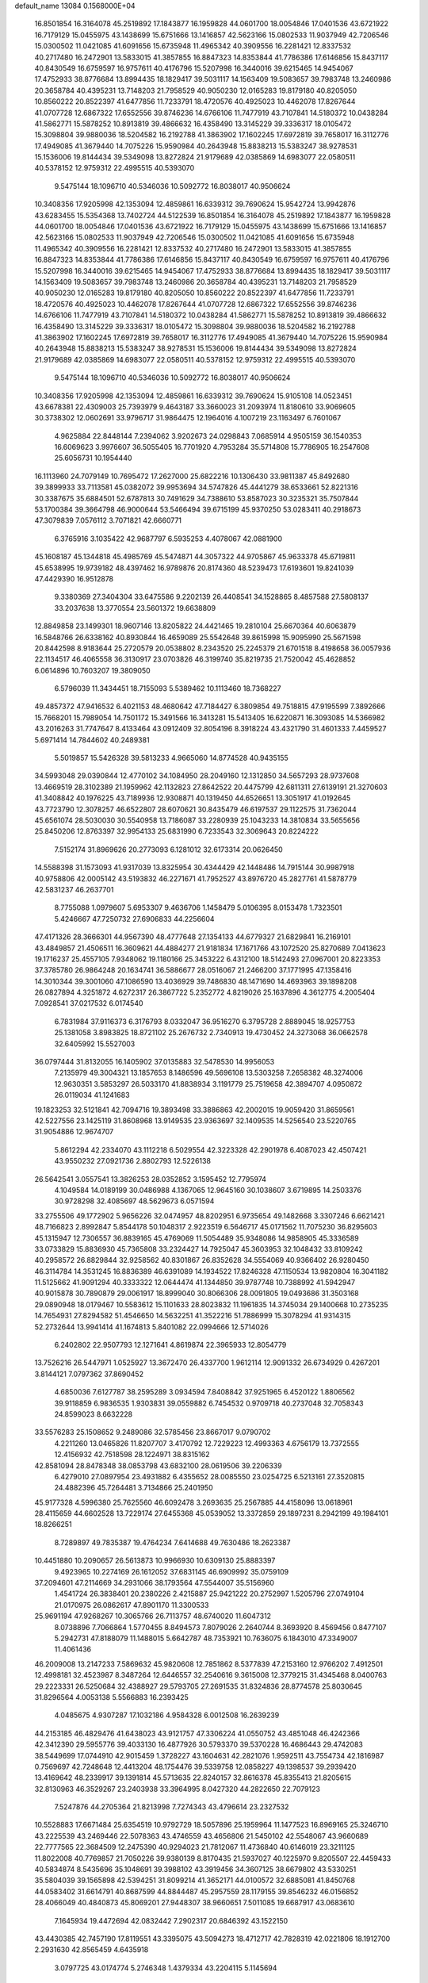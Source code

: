 default_name                                                                    
13084  0.1568000E+04
  16.8501854  16.3164078  45.2519892  17.1843877  16.1959828  44.0601700
  18.0054846  17.0401536  43.6721922  16.7179129  15.0455975  43.1438699
  15.6751666  13.1416857  42.5623166  15.0802533  11.9037949  42.7206546
  15.0300502  11.0421085  41.6091656  15.6735948  11.4965342  40.3909556
  16.2281421  12.8337532  40.2717480  16.2472901  13.5833015  41.3857855
  16.8847323  14.8353844  41.7786386  17.6146856  15.8437117  40.8430549
  16.6759597  16.9757611  40.4176796  15.5207998  16.3440016  39.6215465
  14.9454067  17.4752933  38.8776684  13.8994435  18.1829417  39.5031117
  14.1563409  19.5083657  39.7983748  13.2460986  20.3658784  40.4395231
  13.7148203  21.7958529  40.9050230  12.0165283  19.8179180  40.8205050
  10.8560222  20.8522397  41.6477856  11.7233791  18.4720576  40.4925023
  10.4462078  17.8267644  41.0707728  12.6867322  17.6552556  39.8746236
  14.6766106  11.7477919  43.7107841  14.5180372  10.0438284  41.5862771
  15.5878252  10.8913819  39.4866632  16.4358490  13.3145229  39.3336317
  18.0105472  15.3098804  39.9880036  18.5204582  16.2192788  41.3863902
  17.1602245  17.6972819  39.7658017  16.3112776  17.4949085  41.3679440
  14.7075226  15.9590984  40.2643948  15.8838213  15.5383247  38.9278531
  15.1536006  19.8144434  39.5349098  13.8272824  21.9179689  42.0385869
  14.6983077  22.0580511  40.5378152  12.9759312  22.4995515  40.5393070
   9.5475144  18.1096710  40.5346036  10.5092772  16.8038017  40.9506624
  10.3408356  17.9205998  42.1353094  12.4859861  16.6339312  39.7690624
  15.9542724  13.9942876  43.6283455  15.5354368  13.7402724  44.5122539
  16.8501854  16.3164078  45.2519892  17.1843877  16.1959828  44.0601700
  18.0054846  17.0401536  43.6721922  16.7179129  15.0455975  43.1438699
  15.6751666  13.1416857  42.5623166  15.0802533  11.9037949  42.7206546
  15.0300502  11.0421085  41.6091656  15.6735948  11.4965342  40.3909556
  16.2281421  12.8337532  40.2717480  16.2472901  13.5833015  41.3857855
  16.8847323  14.8353844  41.7786386  17.6146856  15.8437117  40.8430549
  16.6759597  16.9757611  40.4176796  15.5207998  16.3440016  39.6215465
  14.9454067  17.4752933  38.8776684  13.8994435  18.1829417  39.5031117
  14.1563409  19.5083657  39.7983748  13.2460986  20.3658784  40.4395231
  13.7148203  21.7958529  40.9050230  12.0165283  19.8179180  40.8205050
  10.8560222  20.8522397  41.6477856  11.7233791  18.4720576  40.4925023
  10.4462078  17.8267644  41.0707728  12.6867322  17.6552556  39.8746236
  14.6766106  11.7477919  43.7107841  14.5180372  10.0438284  41.5862771
  15.5878252  10.8913819  39.4866632  16.4358490  13.3145229  39.3336317
  18.0105472  15.3098804  39.9880036  18.5204582  16.2192788  41.3863902
  17.1602245  17.6972819  39.7658017  16.3112776  17.4949085  41.3679440
  14.7075226  15.9590984  40.2643948  15.8838213  15.5383247  38.9278531
  15.1536006  19.8144434  39.5349098  13.8272824  21.9179689  42.0385869
  14.6983077  22.0580511  40.5378152  12.9759312  22.4995515  40.5393070
   9.5475144  18.1096710  40.5346036  10.5092772  16.8038017  40.9506624
  10.3408356  17.9205998  42.1353094  12.4859861  16.6339312  39.7690624
  15.9105108  14.0523451  43.6678381  22.4309003  25.7393979   9.4643187
  33.3660023  31.2093974  11.8180610  33.9069605  30.3738302  12.0602691
  33.9796717  31.9864475  12.1964016   4.1007219  23.1163497   6.7601067
   4.9625884  22.8448144   7.2394062   3.9202673  24.0298843   7.0685914
   4.9505159  36.1540353  16.6069623   3.9976607  36.5055405  16.7701920
   4.7953284  35.5714808  15.7786905  16.2547608  25.6056731  10.1954440
  16.1113960  24.7079149  10.7695472  17.2627000  25.6822216  10.1306430
  33.9811387  45.8492680  39.3899933  33.7113581  45.0382072  39.9953694
  34.5747826  45.4441279  38.6533661  52.8221316  30.3387675  35.6884501
  52.6787813  30.7491629  34.7388610  53.8587023  30.3235321  35.7507844
  53.1700384  39.3664798  46.9000644  53.5466494  39.6715199  45.9370250
  53.0283411  40.2918673  47.3079839   7.0576112   3.7071821  42.6660771
   6.3765916   3.1035422  42.9687797   6.5935253   4.4078067  42.0881900
  45.1608187  45.1344818  45.4985769  45.5474871  44.3057322  44.9705867
  45.9633378  45.6719811  45.6538995  19.9739182  48.4397462  16.9789876
  20.8174360  48.5239473  17.6193601  19.8241039  47.4429390  16.9512878
   9.3380369  27.3404304  33.6475586   9.2202139  26.4408541  34.1528865
   8.4857588  27.5808137  33.2037638  13.3770554  23.5601372  19.6638809
  12.8849858  23.1499301  18.9607146  13.8205822  24.4421465  19.2810104
  25.6670364  40.6063879  16.5848766  26.6338162  40.8930844  16.4659089
  25.5542648  39.8615998  15.9095990  25.5671598  20.8442598   8.9183644
  25.2720579  20.0538802   8.2343520  25.2245379  21.6701518   8.4198658
  36.0057936  22.1134517  46.4065558  36.3130917  23.0703826  46.3199740
  35.8219735  21.7520042  45.4628852   6.0614896  10.7603207  19.3809050
   6.5796039  11.3434451  18.7155093   5.5389462  10.1113460  18.7368227
  49.4857372  47.9416532   6.4021153  48.4680642  47.7184427   6.3809854
  49.7518815  47.9195599   7.3892666  15.7668201  15.7989054  14.7501172
  15.3491566  16.3413281  15.5413405  16.6220871  16.3093085  14.5366982
  43.2016263  31.7747647   8.4133464  43.0912409  32.8054196   8.3918224
  43.4321790  31.4601333   7.4459527   5.6971414  14.7844602  40.2489381
   5.5019857  15.5426328  39.5813233   4.9665060  14.8774528  40.9435155
  34.5993048  29.0390844  12.4770102  34.1084950  28.2049160  12.1312850
  34.5657293  28.9737608  13.4669519  28.3102389  21.1959962  42.1132823
  27.8642522  20.4475799  42.6811311  27.6139191  21.3270603  41.3408842
  40.1976225  43.7189936  12.9308871  40.1319450  44.6526651  13.3051917
  41.0192645  43.7723790  12.3078257  46.6522807  28.6070621  30.8435479
  46.6197537  29.1122575  31.7362044  45.6561074  28.5030030  30.5540958
  13.7186087  33.2280939  25.1043233  14.3810834  33.5655656  25.8450206
  12.8763397  32.9954133  25.6831990   6.7233543  32.3069643  20.8224222
   7.5152174  31.8969626  20.2773093   6.1281012  32.6173314  20.0626450
  14.5588398  31.1573093  41.9317039  13.8325954  30.4344429  42.1448486
  14.7915144  30.9987918  40.9758806  42.0005142  43.5193832  46.2271671
  41.7952527  43.8976720  45.2827761  41.5878779  42.5831237  46.2637701
   8.7755088   1.0979607   5.6953307   9.4636706   1.1458479   5.0106395
   8.0153478   1.7323501   5.4246667  47.7250732  27.6906833  44.2256604
  47.4171326  28.3666301  44.9567390  48.4777648  27.1354133  44.6779327
  21.6829841  16.2169101  43.4849857  21.4506511  16.3609621  44.4884277
  21.9181834  17.1671766  43.1072520  25.8270689   7.0413623  19.1716237
  25.4557105   7.9348062  19.1180166  25.3453222   6.4312100  18.5142493
  27.0967001  20.8223353  37.3785780  26.9864248  20.1634741  36.5886677
  28.0516067  21.2466200  37.1771995  47.1358416  14.3010344  39.3001060
  47.1086590  13.4036929  39.7486830  48.1471690  14.4693963  39.1898208
  26.0827894   4.3251872   4.6272317  26.3867722   5.2352772   4.8219026
  25.1637896   4.3612775   4.2005404   7.0928541  37.0217532   6.0174540
   6.7831984  37.9116373   6.3176793   8.0332047  36.9516270   6.3795728
   2.8889045  18.9257753  25.1381058   3.8983825  18.8721102  25.2676732
   2.7340913  19.4730452  24.3273068  36.0662578  32.6405992  15.5527003
  36.0797444  31.8132055  16.1405902  37.0135883  32.5478530  14.9956053
   7.2135979  49.3004321  13.1857653   8.1486596  49.5696108  13.5303258
   7.2658382  48.3274006  12.9630351   3.5853297  26.5033170  41.8838934
   3.1191779  25.7519658  42.3894707   4.0950872  26.0119034  41.1241683
  19.1823253  32.5121841  42.7094716  19.3893498  33.3886863  42.2002015
  19.9059420  31.8659561  42.5227556  23.1425119  31.8608968  13.9149535
  23.9363697  32.1409535  14.5256540  23.5220765  31.9054886  12.9674707
   5.8612294  42.2334070  43.1112218   6.5029554  42.3223328  42.2901978
   6.4087023  42.4507421  43.9550232  27.0921736   2.8802793  12.5226138
  26.5642541   3.0557541  13.3826253  28.0352852   3.1595452  12.7795974
   4.1049584  14.0189199  30.0486988   4.1367065  12.9645160  30.1038607
   3.6719895  14.2503376  30.9728298  32.4085697  48.5629673   6.0571594
  33.2755506  49.1772902   5.9656226  32.0474957  48.8202951   6.9735654
  49.1482668   3.3307246   6.6621421  48.7166823   2.8992847   5.8544178
  50.1048317   2.9223519   6.5646717  45.0171562  11.7075230  36.8295603
  45.1315947  12.7306557  36.8839165  45.4769069  11.5054489  35.9348086
  14.9858905  45.3336589  33.0733829  15.8836930  45.7365808  33.2324427
  14.7925047  45.3603953  32.1048432  33.8109242  40.2958572  26.8829844
  32.9258562  40.8301867  26.8352628  34.5554069  40.9366402  26.9280450
  46.3114784  14.3531245  16.8836389  46.6391089  14.1934522  17.8246328
  47.1150534  13.9820804  16.3041182  11.5125662  41.9091294  40.3333322
  12.0644474  41.1344850  39.9787748  10.7388992  41.5942947  40.9015878
  30.7890879  29.0061917  18.8999040  30.8066306  28.0091805  19.0493686
  31.3503168  29.0890948  18.0179467  10.5583612  15.1101633  28.8023832
  11.1961835  14.3745034  29.1400668  10.2735235  14.7654931  27.8294582
  51.4546650  14.5632251  41.3522216  51.7886999  15.3078294  41.9314315
  52.2732644  13.9941414  41.1674813   5.8401082  22.0994666  12.5714026
   6.2402802  22.9507793  12.1271641   4.8619874  22.3965933  12.8054779
  13.7526216  26.5447971   1.0525927  13.3672470  26.4337700   1.9612114
  12.9091332  26.6734929   0.4267201   3.8144121   7.0797362  37.8690452
   4.6850036   7.6127787  38.2595289   3.0934594   7.8408842  37.9251965
   6.4520122   1.8806562  39.9118859   6.9836535   1.9303831  39.0559882
   6.7454532   0.9709718  40.2737048  32.7058343  24.8599023   8.6632228
  33.5576283  25.1508652   9.2489086  32.5785456  23.8667017   9.0790702
   4.2211260  13.0465826  11.8207707   3.4170792  12.7229223  12.4993363
   4.6756179  13.7372555  12.4156932  42.7518598  28.1224971  38.8315162
  42.8581094  28.8478348  38.0853798  43.6832100  28.0619506  39.2206339
   6.4279010  27.0897954  23.4931882   6.4355652  28.0085550  23.0254725
   6.5213161  27.3520815  24.4882396  45.7264481   3.7134866  25.2401950
  45.9177328   4.5996380  25.7625560  46.6092478   3.2693635  25.2567885
  44.4158096  13.0618961  28.4115659  44.6602528  13.7229174  27.6455368
  45.0539052  13.3372859  29.1897231   8.2942199  49.1984101  18.8266251
   8.7289897  49.7835387  19.4764234   7.6414688  49.7630486  18.2623387
  10.4451880  10.2090657  26.5613873  10.9966930  10.6309130  25.8883397
   9.4923965  10.2274169  26.1612052  37.6831145  46.6909992  35.0759109
  37.2094601  47.2114669  34.2931066  38.1793564  47.5544007  35.5156960
   1.4541724  26.3838401  20.2380226   2.4215887  25.9421222  20.2752997
   1.5205796  27.0749104  21.0170975  26.0862617  47.8901170  11.3300533
  25.9691194  47.9268267  10.3065766  26.7113757  48.6740020  11.6047312
   8.0738896   7.7066864   1.5770455   8.8494573   7.8079026   2.2640744
   8.3693920   8.4569456   0.8477107   5.2942731  47.8188079  11.1488015
   5.6642787  48.7353921  10.7636075   6.1843010  47.3349007  11.4061436
  46.2009008  13.2147233   7.5869632  45.9820608  12.7851862   8.5377839
  47.2153160  12.9766202   7.4912501  12.4998181  32.4523987   8.3487264
  12.6446557  32.2540616   9.3615008  12.3779215  31.4345468   8.0400763
  29.2223331  26.5250684  32.4388927  29.5793705  27.2691535  31.8324836
  28.8774578  25.8030645  31.8296564   4.0053138   5.5566883  16.2393425
   4.0485675   4.9307287  17.1032186   4.9584328   6.0012508  16.2639239
  44.2153185  46.4829476  41.6438023  43.9121757  47.3306224  41.0550752
  43.4851048  46.4242366  42.3412390  29.5955776  39.4033130  16.4877926
  30.5793370  39.5370228  16.4686443  29.4742083  38.5449699  17.0744910
  42.9015459   1.3728227  43.1604631  42.2821076   1.9592511  43.7554734
  42.1816987   0.7569697  42.7248648  12.4413204  48.1754476  39.5339758
  12.0858227  49.1398537  39.2939420  13.4169642  48.2339917  39.1391814
  45.5713635  22.8240157  32.8616378  45.8355413  21.8205615  32.8130963
  46.3529267  23.2403938  33.3964995   8.0427320  44.2822650  22.7079123
   7.5247876  44.2705364  21.8213998   7.7274343  43.4796614  23.2327532
  10.5528883  17.6671484  25.6354519  10.9792729  18.5057896  25.1959964
  11.1477523  16.8969165  25.3246710  43.2225539  43.2469446  22.5078363
  43.4746559  43.4656806  21.5450102  42.5548067  43.9660689  22.7777565
  22.3684509  12.2475390  40.9294023  21.7812067  11.4736840  40.6146019
  23.3211125  11.8022008  40.7769857  21.7050226  39.9380139   8.8170435
  21.5937027  40.1225970   9.8205507  22.4459433  40.5834874   8.5435696
  35.1048691  39.3988102  43.3919456  34.3607125  38.6679802  43.5330251
  35.5804039  39.1565898  42.5394251  31.8099214  41.3652171  44.0100572
  32.6885081  41.8450768  44.0583402  31.6614791  40.8687599  44.8844487
  45.2957559  28.1179155  39.8546232  46.0156852  28.4066049  40.4840873
  45.8069201  27.9448307  38.9660651   7.5011085  19.6687917  43.0683610
   7.1645934  19.4472694  42.0832442   7.2902317  20.6846392  43.1522150
  43.4430385  42.7457190  17.8119551  43.3395075  43.5094273  18.4712717
  42.7828319  42.0221806  18.1912700   2.2931630  42.8565459   4.6435918
   3.0797725  43.0174774   5.2746348   1.4379334  43.2204115   5.1145694
  19.6034095  31.8170708   2.3718615  18.7967838  32.1936917   1.9181376
  19.6874151  32.3979558   3.2240441  16.9719074   8.2059032  22.8201857
  17.1721378   8.9007945  23.5572849  15.9944065   8.0224169  22.9066786
  26.6446510  45.2234479   7.9768302  26.9645687  45.5513854   7.0591197
  27.1871171  45.6612093   8.6990329  38.6526363  35.0720803  15.7317528
  38.2028776  35.3636620  16.6268250  39.6229360  34.8463602  15.9979604
  10.1664802  16.6949544  21.2140260  10.6242161  16.9751067  20.3216647
   9.4273087  17.4717624  21.2527475  10.5396664  44.9803386  30.6345885
  10.1788059  45.2693124  29.7475476  10.7807103  43.9663284  30.5312164
  34.0336652  36.3596727  15.9368841  34.6627966  35.7616141  16.4954056
  34.4461180  36.4466855  15.0183322  49.4928036  42.6859368  41.5877392
  48.5958345  42.3056947  41.9320311  50.1371087  41.8814850  41.4993989
  41.3714779   8.0103901  17.2024297  41.9003234   8.3190609  16.3388919
  41.7638390   8.5371496  17.9603481  29.0077795  40.3379940  21.5206219
  29.1027449  39.4875531  20.8881257  28.6883754  39.9810238  22.3907705
   9.4479949  14.3182971  39.0964939   8.8028841  14.7945627  38.4766452
   9.4570827  13.3614860  38.7933378  43.8900861   7.4587024   7.0048164
  43.2312820   7.9465307   6.4357639  43.5208485   7.4953231   7.9636296
   9.9943725  33.5302767  39.5765607   9.0296419  33.1921914  39.4053523
   9.7601199  34.5582237  39.6881216  24.1336104  15.8480873  11.1081052
  23.3725571  15.8026624  11.7975041  23.7188782  15.7173612  10.2046093
  40.0230840   8.1042575   6.7497625  40.3897253   8.1744878   7.7211063
  40.8228297   8.0780793   6.1752093  42.4000290   5.3314684  22.5194332
  43.2353196   5.8532626  22.2028251  42.8910765   4.4882307  22.9329205
  36.7501068  40.5174212  38.8995653  36.2249134  40.6704918  38.0412164
  36.4203621  41.3060236  39.4803719  36.3332963  32.6075032   4.9489610
  35.4893637  32.6760322   5.5319667  36.5259893  33.4750560   4.5623003
   8.1133963  39.1134817   8.4468934   8.7382160  39.2082506   7.6576907
   8.4590104  39.7953185   9.1220402  52.4928079  13.6382504  47.0599835
  52.0408456  13.3260382  46.2652834  53.4281520  13.9985641  46.8329023
  14.0698419  40.9143136  26.1017914  13.3243207  41.6201443  25.9367910
  14.5766018  40.8598788  25.2007968  18.6336161  36.3678764  27.2628637
  18.2859742  35.4862587  27.4531920  17.9320332  36.9521359  26.8541184
  22.0447786  48.1427564  40.9605561  22.1566726  47.1389829  41.1556704
  21.0294771  48.2487118  41.0459244  47.8451923  36.9934787  28.1302191
  47.0495815  37.5950004  28.2942067  48.2759396  37.2822494  27.2204678
  26.2692864   0.5295260  23.8968795  27.0920087  -0.1141489  23.9346685
  26.8202662   1.4176740  23.5690365  22.3989543  16.8895229  18.4045491
  23.2824673  16.3666042  18.3797188  22.3332521  17.3916408  17.5354130
  17.7666346   7.8981898   6.3332263  16.9959664   7.3654280   6.7569611
  17.3014671   8.7554929   6.0096178  41.8312175  40.5528464  45.7381785
  41.7866471  39.5726174  45.2937154  42.5573226  40.9638337  45.1802777
  26.1330955  15.2605800  38.0854382  25.5978832  14.5815460  38.7424528
  26.6966384  15.7819703  38.8598578   4.0587504  26.9783312  31.6603510
   3.3005239  27.5811907  31.9460875   3.6677482  26.0970085  31.2865936
   7.1122828  35.5474752  34.3774234   7.2947395  36.5531534  34.2065185
   7.6137510  35.3895923  35.2885424  29.7981291   7.4600443  13.1639290
  29.3272754   7.3058481  14.0891538  28.9434454   7.2837772  12.5653647
  49.0029309  30.9935339  45.2664935  48.2395273  30.4215390  45.6236778
  49.4239103  30.4486145  44.5056899  24.5401925  11.6469848  31.8011330
  25.5624371  11.3729842  31.8359387  24.5479275  12.5977753  31.6710451
  50.9734045  24.3447040  12.9158862  51.3356692  24.4669105  11.9996641
  51.8667424  24.2185980  13.4609856  24.5789297   6.4968663  46.6502463
  23.7821549   6.1804509  46.0891707  24.9040742   5.5801196  47.0964341
  27.6676936   9.4762943  26.2400898  27.7180344   8.5273871  25.8029476
  26.8671225   9.2925679  26.9510222   1.3061292  37.4514526  12.4704177
   1.3580756  38.0712541  13.2674978   2.1624177  36.8246125  12.5212372
  18.4797393  30.4973838  32.6497345  17.5640056  30.8497004  33.0701849
  18.6710262  29.6848403  33.1635852   7.8741376  21.9487851  16.6180836
   8.6703648  22.4352364  16.1775966   7.9343819  20.9769446  16.3199578
   0.3844370  11.1776046  12.9101282   0.2759049  11.0836589  11.8985591
   0.3089377  10.1538992  13.2153174  46.5033940  15.5420095  21.5979727
  47.3443698  15.2933616  21.1543500  45.7844402  15.6817989  20.8698677
   3.9460531  12.9527894  25.8556875   4.2161854  13.8303404  26.2683046
   2.9126890  12.8544028  26.1097868  23.7656160  15.7850352  41.7832159
  22.9681424  15.6724998  42.4567949  24.6077275  15.6819623  42.3519377
  25.3012255  15.1759743   1.2465705  24.6081968  15.2783091   0.5043101
  25.4630291  14.1604187   1.2993402   1.6027351  25.0436175  12.9888018
   1.2890797  25.1193703  11.9586636   2.2872847  25.8537760  12.9781323
  42.6112843  31.8574444   0.9336746  42.7182621  31.2114753   1.7641132
  41.8314662  31.5085345   0.4478431  28.8967586  10.8432603  14.2029290
  29.1909422  11.0378068  13.2134433  29.6182712  10.3387726  14.6175165
   4.7973067  33.1677416  32.3690121   4.5740711  32.2082496  32.1678088
   5.0658823  33.1300335  33.4195954  52.2027689   5.5629135  39.7693447
  53.0982564   5.0766686  39.7916086  52.3123743   6.3470134  40.3791639
  11.5243831  42.1729439   6.4865532  10.7223224  42.2998570   7.1500386
  11.0679138  42.0673682   5.5695935  41.0892428  38.7178460   9.4944921
  40.4060049  39.4370673   9.6069652  41.9412468  39.0423119  10.0200823
  48.0714707  12.3843037  21.6786773  48.8746138  11.8575852  21.3902859
  48.3422540  12.7438656  22.5682624  17.2761083  44.1662585  11.0440628
  17.6868910  43.2987025  11.3361342  16.7201085  43.9310992  10.1715717
  28.4915681  48.7135936  23.8079041  28.7780362  48.5794049  22.8470679
  28.5289194  47.8076329  24.2632600  47.5608200  17.8066413  36.7105401
  48.1589506  18.5719633  37.0932191  46.6879811  17.9586688  37.2578658
  37.9587974  21.7955985   8.7808933  38.5123108  22.6130726   8.8995993
  37.6262308  21.7853443   7.8201750  43.0894586  34.2148484   5.9569084
  42.8048592  34.3048542   6.9164875  43.5494569  35.0927372   5.7052891
  47.9892203  16.7343760   6.0575835  47.2325023  16.3331902   6.6989200
  47.5046342  16.7729886   5.1598558  45.2720946   9.9854639  44.4961400
  45.2519538   9.1266247  45.0509053  45.5704393  10.6858822  45.2234078
  43.8097759  43.0729192  27.8405078  44.4950455  43.7038529  27.5776202
  43.5648117  42.5126727  26.9794036   1.5545816  14.1019267  15.3268922
   1.2595682  13.9797995  16.2951076   1.9622470  15.0729238  15.3293460
  32.1239987  49.0200468  33.6162796  32.1648250  48.0950809  33.2336345
  32.9762565  49.5169023  33.3161104  49.4501177  44.4827023  35.8443801
  49.8676838  44.7632100  34.9177806  48.4620690  44.7159088  35.7255050
  22.7408019  32.4032000   3.7836569  21.7826362  32.4989620   4.1705261
  23.0199760  31.4605016   3.9242568  48.6445759   8.2540202  44.6886129
  49.4107428   7.6809963  44.2462211  47.9314037   7.5516448  44.8762824
  40.0424471  46.4374315  27.2881144  39.6493462  47.4261715  27.1874868
  40.8918418  46.5883842  27.8549531  21.6241367  26.7841727  20.8660480
  21.4563745  27.7471882  20.4822070  20.7998404  26.3468852  20.3707115
  30.1749467  45.5784000  18.0256523  30.3736908  46.4355487  18.5231507
  29.2123486  45.7609951  17.6460313  52.8559935   1.3828984  33.9872365
  53.0685475   1.9680909  34.8755418  52.3856298   2.1146352  33.4227874
  29.1418660  41.0863286  36.7244990  29.9771285  40.7807828  37.2328967
  29.3826821  42.1028547  36.4980499  30.8965891   8.5780000  39.4579563
  31.2144262   7.9492651  40.2220597  29.9078585   8.8332012  39.7452169
   4.3936553  17.4002548  16.5303619   3.6438971  16.9820113  15.9406274
   3.9705072  17.6531624  17.4356561  31.1528037  21.2470329   6.5822696
  30.1800027  21.4779336   6.8407190  31.5330436  20.9005738   7.4669297
  17.0873424  44.8100781  43.2665916  16.1247342  44.6888863  42.8943243
  17.0349704  44.3980524  44.2299683  28.7228997  31.8996877   7.6026211
  28.0910804  31.0629763   7.5998335  28.0632095  32.6439938   7.9174582
  22.0327119  18.4216063  11.6819541  22.6990494  17.8408089  12.2327418
  22.7114457  19.1445950  11.3165380  10.2725500  14.9217752  45.4942219
  10.6630604  15.9083469  45.6645462  10.3345836  14.4969076  46.4132658
  18.1852404  46.7431774  37.7765424  18.8099296  46.0975825  37.3266307
  18.3139636  46.5678126  38.7857224   2.0304111  21.0973312  16.7607857
   2.7314754  20.8505385  16.0215307   2.3767230  20.6455202  17.6092417
   8.6152782  18.7799136  21.0632882   8.4043249  19.4330189  21.7885862
   9.1810652  19.2835781  20.4250518  35.5605195  46.9350342  46.0900770
  35.6169514  46.6048312  47.0186449  35.2043614  47.8630924  46.1813545
  20.9612498   6.7055272   3.1167830  21.1305493   7.1709745   2.2057781
  21.8575196   6.3231391   3.3740148  22.6420316  45.7047810   0.5287207
  23.5557622  45.3114593   0.7932578  22.5990344  46.5914601   1.0180145
  34.7554976   2.7748631  11.4283250  35.4000600   2.9991261  12.1742287
  34.0485134   3.5159288  11.4513377  30.3279305  34.8882413  46.6757511
  30.9852433  35.1083280  47.4104136  29.7556558  34.1131042  47.1762138
  47.9868423  39.8400745   5.1581781  48.2470439  38.8834827   4.7689847
  47.4718163  39.5668904   6.0143990   3.6238011  31.0503880  42.7281444
   3.6609982  30.3907200  43.5359530   4.0725862  31.8789956  43.0791325
  22.5416305  43.4495278  23.1541493  23.5122837  43.4833539  22.9057932
  22.0289668  44.0807201  22.5609714  46.7181659  41.2976784  22.7301269
  47.6977590  41.3620986  22.9698473  46.3294042  42.1051385  23.2703283
  45.8692901   9.8038055  32.3282639  45.3003765   8.9430883  32.5380918
  45.1133371  10.4602220  32.1619513  50.5442882  19.5732358  41.7467297
  50.0712394  18.8194411  41.2545389  49.8264243  20.2559904  41.9431719
  44.9495174  37.8322558  21.4312657  45.3824454  38.1066584  20.5457499
  45.7116157  37.2658691  21.8461316  15.0773421  39.6142714  13.7395900
  15.3671591  40.4402378  14.2476417  15.8196609  38.9512375  13.9662865
   9.7648094  11.4251914  38.4436047  10.5567312  11.0924317  39.0060205
   9.6234599  10.6836431  37.6915111  48.1411159  15.5980822  13.0171713
  48.0730095  16.6622541  13.0824270  47.7134122  15.4031360  12.1263121
  52.6621999  38.7997509  32.5707889  52.3056853  38.3159487  31.7843291
  52.0638710  39.5668464  32.7525617   0.9932627  21.7858685  33.4268044
   1.7281322  22.5315417  33.1444426   0.7970665  22.1190217  34.3961982
   1.2142871  17.9589531  29.4928659   1.3240301  17.1407632  30.1702808
   1.5005296  17.5996950  28.5918858   8.9207901   1.4550754  23.1836488
   9.4516356   0.6398326  23.4487861   9.1347665   1.5036989  22.1629724
   3.9572144  18.4042156  31.4920654   4.9897726  18.3635137  31.7091623
   3.9136282  17.7363693  30.6628708  42.5560899  29.5321623  21.1924904
  43.1885092  29.4848206  22.0108539  43.0625605  29.7315927  20.3656290
  47.1917321  29.3756632  46.2659615  46.1877009  29.5689934  46.2636157
  47.5294771  29.7402983  47.1770827  26.5989318  45.3113075  32.5989466
  26.4129199  44.8579165  33.5365950  27.5811050  45.4963273  32.6059302
  40.6681971   7.0902099  21.1957238  40.0599441   7.4357426  21.8716287
  41.5099168   6.7620275  21.7160933  10.6085643  47.7557472  27.8674070
  11.6183139  47.7117286  28.0546306  10.4946089  48.7065410  27.4433443
   2.1932489  25.6849171  17.5533019   3.1950552  25.7722831  17.5464870
   1.8350612  26.0702281  18.4133997  28.0188953  33.7167001  32.3060437
  27.0293152  33.7011928  32.5020165  28.4460552  33.2381915  33.0924642
  51.7041185  34.0909958   8.9779434  52.7230171  33.7305322   8.9122412
  51.4257140  34.1876670   8.0050572  42.4381144  40.2504005  11.4333824
  41.8381570  39.6757298  11.9952072  42.6831414  41.0444382  11.9885646
  52.9715150  19.1815942  40.6129904  52.2169588  19.3618498  41.2742042
  53.8078100  19.6738366  40.9411639  29.5678648  10.9585385  11.6298128
  30.2564679  10.2253661  11.7778626  28.8424437  10.4195735  11.0294864
  12.0765614  25.8521861   3.2918750  11.2488193  25.5494203   2.7702029
  11.7091215  25.5900659   4.2974282  40.4173232  23.9553709  23.9794776
  39.5453955  23.5919709  24.3251663  41.1314454  23.5109108  24.5821689
  31.8371589  47.1757818  29.6186982  32.0388818  46.3494368  29.0599558
  32.6598241  47.7955700  29.5078324  48.1024176  42.9229732  29.2488246
  48.3585717  43.6375109  28.5804117  47.5686049  42.2752753  28.6231803
  42.0722693  20.4246015  23.2854127  41.1926513  20.2738374  22.7899345
  41.7313510  20.8599008  24.1844391  35.5728734  43.4743129  16.5137941
  35.7012965  44.4720199  16.6699484  36.5104365  43.0714989  16.3962338
   1.7460859  14.8172965  40.8565150   2.6762335  15.0696039  41.3677421
   1.1444630  15.5739614  41.1897171  32.1785062  32.9797775  19.4431515
  33.0510115  33.4812359  19.2535746  31.4490073  33.5720838  19.0189341
  23.6365193   0.9800784   8.8720560  24.2615714   0.1564785   8.9476223
  24.1421523   1.7330449   9.4303775  49.2669734  26.1777487  45.8038748
  50.1668512  26.1074094  45.2791151  49.5999531  26.2332677  46.7959170
  12.1159672  14.7534334  41.6735413  12.6217482  14.2891603  40.9324769
  12.7906736  15.2360289  42.2654012  10.0316880  32.0755589  28.5128903
   9.2853917  31.6086176  27.8816829   9.4708137  32.7629000  29.0336820
  46.5384688  11.7176203  34.2165732  45.9457026  12.4971819  33.8582995
  46.4138267  11.0019635  33.4965283  21.0737569   2.4149750  28.7524273
  21.6174803   2.3233294  27.8932205  20.0978044   2.2027158  28.6017527
  49.0977824  33.5224179  38.4093216  48.6187378  34.2612018  38.9314131
  48.3331979  33.1366437  37.8135978  35.7194561   5.5434099  11.1094437
  34.7008219   5.3185346  11.1145643  36.0876799   5.0346251  11.9083409
  36.0578461  31.4900210  46.9875753  36.0963034  32.2083876  46.2420601
  36.4202328  30.6075879  46.5269561  51.7382830   8.3852216  46.1861794
  51.1776854   7.7056003  46.6689908  51.2538581   9.3026357  46.2964704
  13.3235067  29.5958276  16.2375389  13.1716925  30.5620435  16.5450364
  14.1319151  29.2666391  16.7812313  51.4429581  31.1292861  12.8877134
  51.4279980  31.5498101  11.9645832  51.0466624  30.2134640  12.8205655
  27.0104733  49.1159016  35.4974369  27.8475806  48.9525757  34.8721295
  27.4062282  49.8052968  36.1870574  27.3741134  28.7403090  27.4965617
  27.8772267  29.3240664  28.2586136  26.5431028  29.3813617  27.3285239
   6.3484510  18.8204956  29.1739490   5.7995753  17.9640071  29.1432195
   6.7747089  18.7737067  30.1264561  20.3948845  44.3427798   1.1973427
  20.6422420  43.6018069   1.8080165  21.2926230  44.9260772   1.1577979
  15.2976736  30.5741378  39.2584776  15.9856709  29.8175943  39.4821853
  15.8012347  31.4664905  39.1749879  42.3768576  37.4628404  25.9226655
  41.7179277  37.9496483  25.3321150  43.2698902  37.9735937  25.8310464
   0.3323485  10.8785924  17.8339482   1.1113630  10.1673334  17.6437947
  -0.4767984  10.2267829  17.8623224  16.7099494  43.6852026  46.1496931
  16.1364736  43.1634593  45.4675835  17.6381960  43.2090794  46.1549730
  44.8823328  29.6705442   9.0054819  44.2838875  30.5095839   8.9633595
  45.8175971  30.0589406   8.8620147   8.7345781  24.0731638  38.8672600
   8.1227444  24.8692021  38.9198516   9.4932944  24.3912484  39.5504517
  48.4577139  23.5499092  14.6156164  48.5131794  23.2348410  13.6748993
  47.9275840  24.4634927  14.5559406  49.2862412  26.6522644  12.1954498
  49.0460067  26.4398897  11.2859552  49.9462131  25.9769291  12.5657331
   0.4868505  33.1242475   8.7684813   1.1730488  32.9058189   9.4842713
   1.0084755  33.7847940   8.1404705  52.0943609  47.7557633  39.3518556
  52.6004061  47.2955222  38.5519694  52.6179095  48.6661076  39.3892026
  23.9204609   3.0663532   2.5899712  23.2873308   2.5622239   1.9391015
  24.3828500   3.7974134   2.0161906   3.2175771   1.7885344   5.2949478
   3.5819823   2.2483698   4.4604010   2.6638849   0.9954870   4.8748561
   8.7493841   9.4063812  46.9318784   8.6597286  10.4399120  46.8711902
   8.1205188   9.0401171  46.2020546  52.4555780   0.9526806  23.8322404
  53.0098615   0.2702246  24.4073051  53.1064039   1.3221717  23.1315150
  39.4077594  27.7247323   7.9808181  39.2179791  27.8614658   6.9597431
  40.3830579  27.3673735   7.9545566   0.6176556  48.6363028   7.5876304
   1.4473023  49.1583108   7.4671946   0.7654421  47.6652129   7.3153033
  10.7701857  34.9344185   1.0475889  10.4041826  34.6649847   0.1228609
  10.9229768  35.9457127   0.9886645   1.7392868  29.6595456  35.8388725
   2.1360027  29.3299146  36.6872609   2.0655071  30.5908878  35.7346323
  22.2062928   5.9070907  19.5520582  22.2058002   6.8633475  19.8841396
  21.9810196   5.8583395  18.5535309  28.1195711  23.5513947  12.4758601
  27.8331918  23.7692218  13.4409482  29.1291033  23.7842792  12.4117433
  44.5822587  18.9918768  35.2013331  43.9077052  18.7091535  35.9367188
  45.1188027  19.7084973  35.7073655   0.8726773   9.3796135  45.4655021
   0.1912038   8.8780516  46.0652848   0.2475353   9.7938655  44.7803054
  22.3186430   5.9344827  45.1353366  21.9116184   6.7901091  44.7176542
  22.8206398   5.5227109  44.2896015  16.4899957  24.7300960  13.3650318
  17.1081234  24.2027050  13.9424444  16.4150112  25.6814234  13.7152206
  35.7681321  37.0426898  12.9761971  35.9865578  37.7881306  13.6474074
  34.7836857  37.1980962  12.6816701  47.1066000   6.2051566  21.9595702
  46.1481513   5.9568112  21.8133494  47.5474620   5.3107331  22.2595965
   0.6545857  39.6380971  24.7161365   1.5401205  40.0711355  24.3650121
   0.2322242  39.2882445  23.8570033  12.7927907  22.7769966  10.9920275
  12.6176431  23.5500397  11.6759397  13.8085369  22.6442801  11.0424807
   7.2676907  41.6883736  14.6173258   6.4807312  42.1889461  14.1795096
   8.1074550  42.1679250  14.1623228  19.3715158  22.7840256  26.8551805
  20.3780015  22.5596447  26.7223389  18.9370838  21.8752275  26.8908239
   5.1146228   7.8267071  45.5279941   6.0869851   7.9732814  45.2497747
   4.8500183   6.8774722  45.1766345  22.3589376  38.9722228  31.9620178
  21.9377087  39.9075571  31.8801259  22.6936912  38.7557601  31.0218012
  48.9617469  16.5212080  43.6237169  48.6688742  17.1011268  44.3781329
  49.9400420  16.2940626  43.7682959  35.2682549  15.4947137  27.7437472
  36.0272554  15.1941358  27.1331284  34.8409892  16.2996705  27.2870853
   8.0716596  35.4338667  42.2074514   7.5755081  34.6173519  41.7449613
   8.6056598  35.8485950  41.4762392  50.7318146  14.0265954  18.9906826
  50.6169864  14.8111112  18.3730454  50.3888559  13.2434443  18.4232560
  25.2835128  46.2850373  13.4495288  25.6127164  46.5953179  14.3765081
  25.6716712  46.9476373  12.7673400  35.6169939  43.9395067  37.5206513
  35.7609803  43.4876863  36.6055161  35.9065696  44.8793725  37.3880997
  43.8421537  27.3865344   9.9133146  44.4183892  27.3000694  10.7160072
  44.0822713  28.2370572   9.4358725  40.3578384  44.9147942  25.2027032
  40.1920515  45.4276352  26.0786372  40.6045956  43.9560297  25.5268894
   6.6191745   0.3677839  10.0166191   6.7594774   1.0852829   9.3110144
   7.4365942   0.4103228  10.6343340  34.6149217  10.3170797   8.6558191
  34.1583010  10.6032891   7.7844657  33.9679788   9.5975288   9.0897267
   2.9703892  36.1879942   3.9516285   3.5361800  36.8935338   4.4691788
   2.7959900  35.4803144   4.6591551  20.4833359  38.7504735   0.1128214
  19.5570035  39.3041693   0.2626321  20.1107209  37.7698944   0.0321756
  30.6959356  26.0794135  25.0107343  29.9442347  25.3742660  24.9694592
  30.1727286  26.9635758  25.1409034  19.6571670   7.5341986   8.1708701
  18.8881257   7.6553730   7.4746821  19.8338074   8.4763561   8.4804066
   5.1007254   8.2127125   0.8257003   6.1362699   8.1802277   1.0961732
   5.1244112   7.9459003  -0.1662991  46.2351794  19.1982603  39.0325347
  46.4924362  18.2723754  39.4077027  45.2667118  19.3030645  39.3490455
  41.7888170  30.9065935  10.4939910  40.9484078  30.4353821  10.1480323
  42.2532962  31.3186058   9.6103158  22.0591354  24.9383294  44.9478494
  21.8094494  23.9762550  44.6447388  21.8359428  25.5135457  44.1192129
   2.2706162   5.5380443   8.4783415   2.0930677   5.4341682   9.4376702
   1.6638301   4.8312256   8.0069805  49.9868726  26.5647412   0.8489023
  49.1666188  26.2010245   1.3760032  50.7866804  26.0342898   1.3313986
  19.6355824   8.7988226   4.3648684  20.2527446   8.0026595   4.1008765
  19.0444435   8.3725410   5.0798546  24.1058640  25.0846659  41.0260995
  23.9098747  24.4323384  40.2697393  25.1108640  24.8646348  41.3131695
   6.7696171  44.7978053   0.1266282   6.0853316  44.3119316   0.7103085
   6.1983137  45.4398647  -0.4354492  21.5661752  34.6780690  13.4410992
  22.0386841  35.4435769  12.9529412  21.6874578  34.9905906  14.4424659
   6.4594457   7.5260130  16.2917480   5.9443114   8.1078519  16.9025174
   6.6319093   8.1458477  15.4040122  47.3873302  45.0465361  13.8720437
  47.6332802  46.0142822  14.0537553  46.3887091  44.9985309  13.8388724
  20.8968140  11.1033925   4.7915197  20.4032917  11.6096184   5.5545828
  20.3097487  10.2282300   4.6389521  19.0365066   5.0961298  17.7640595
  20.0294977   5.1850887  17.5699920  18.6619259   4.2862196  17.2889222
  36.4551556  21.0762521  17.1736459  36.8496051  21.9780398  17.3808553
  36.9932687  20.3846927  17.6970195  14.7662539   0.4286661   4.0470888
  15.2517996   0.7805383   3.2066147  13.8000881   0.2838654   3.6850861
  47.1456484  31.6042063  27.6777725  47.4348308  31.1203377  28.5305476
  46.1021975  31.5752508  27.7220026   2.9335688  27.4591651   1.1695015
   2.3965165  28.2633469   1.4715498   2.3676919  26.6259320   1.4843038
   2.2523228  38.4963833  21.0417807   1.7090285  38.4854803  20.1587712
   3.1652007  38.8844283  20.8569726   1.8467742   2.1298774  43.6376577
   1.9634052   1.7368595  42.7075916   1.2952102   3.0139634  43.4862003
  39.0948615  21.2158785   4.5163667  39.6565311  20.8990418   3.6851351
  39.8760289  21.4907429   5.1648912  50.5677716  27.7087102   5.4041166
  50.1672012  28.2813494   4.5840136  49.7562369  27.7136569   6.0428589
  18.5165095  27.9772875  34.1973008  17.9084829  27.6657103  33.3914228
  17.7731507  28.0836696  34.9454593  26.2270100  42.9998303  26.0057055
  25.3222912  42.7258484  26.4144720  26.1234773  43.9922794  25.7818330
  21.7849180  47.8016955  30.0059857  21.4775616  48.0378413  29.0443380
  22.6410680  47.2635884  29.8995710  17.1415445  20.4324206  12.1400551
  16.9034702  20.0995038  11.1560486  18.1658807  20.2435652  12.1760143
  37.8421486  17.2400710   1.3976453  36.8903219  17.3982037   1.4396019
  38.0851534  17.6397345   0.4559326  31.5095341  36.0581733  14.9736679
  32.3858765  36.1191087  15.4806055  31.6051264  35.4343859  14.1847837
  35.2977242  12.8048437  45.1873850  34.5807883  12.4128009  45.7440990
  35.6386052  13.5764083  45.6110851  43.7344519  49.2701519  20.4224929
  44.5498929  49.8303070  20.6888784  43.9843684  49.1097233  19.3971752
  42.4239572  20.9784606  45.7592789  41.7609316  21.5891962  45.2830937
  42.5265540  20.1361330  45.2380126  37.6097729   9.8004984  21.1322638
  38.1084014  10.3113094  20.3727708  37.1487839   8.9973101  20.6569335
  33.0711025  30.8242956   4.7760166  33.2818007  31.2396159   3.8743705
  32.1141125  31.0594422   4.9892919  42.6652477  22.2327939   2.0337995
  43.2375902  22.1650998   2.8754936  43.3095918  22.1168441   1.2486168
   0.0919984  47.6340008  46.3866161   0.8680979  48.2935923  46.1863975
  -0.7586496  48.1777072  46.3807125  14.2457969  33.3645215   6.5021002
  14.5178149  32.7211946   5.8241406  13.6147929  32.8686333   7.1838241
   5.9867582  17.9290355   3.0083621   5.9485401  17.8203006   3.9917100
   5.3732214  17.2018425   2.6449671   4.0560185  19.1003528   8.0132213
   4.5094606  18.4593457   7.3766807   3.6402070  18.5279168   8.7400032
   1.4425585  14.2762241  46.8316787   1.4038212  14.8120487  47.7106735
   2.1743791  13.5436840  47.0097247  14.2442455  34.9491480  38.7243789
  14.9412784  35.6203582  39.1179610  14.8307607  34.6095454  37.9052568
   1.9864259  45.9047694  45.4855382   1.2921767  46.0110230  46.2599490
   2.0987189  46.7748953  45.0591312  37.6661251  16.7929546  35.2981235
  36.6997753  16.5580257  35.1187793  37.9603832  17.2823990  34.4304448
  24.0835320  21.6468150  43.8970704  24.3737709  21.0148115  43.1543583
  24.6270434  22.5072449  43.6957964  39.7186727  24.2184074  31.3532872
  38.8155390  24.1402320  31.8329301  40.3319286  23.5626480  31.7978782
  23.0077984   4.8379578   4.2873759  23.2310969   4.0453864   3.6486161
  22.4620734   4.4238879   5.0573168  21.4731666  28.7983649  27.1303632
  21.2195552  29.6581300  26.5724514  21.1039660  28.0027197  26.6193700
  37.7187881  18.9368398  19.3954006  37.9894408  18.0559253  19.8754741
  36.7372021  19.1368428  19.7151200  50.3598297  29.5180105  43.4178960
  50.3265613  28.6642537  42.8496061  51.2649065  29.6276047  43.8321524
  38.1108948  31.6785386   7.9452878  38.3139699  32.6521957   8.1928829
  38.7001783  31.4789427   7.1074060  13.9158305  27.1820824  20.7831376
  13.8937020  26.5110710  20.0040326  14.8173989  27.7388233  20.6776765
  15.5834926  46.3928576   1.5004229  15.7737722  46.8146533   2.4733161
  16.4955781  46.5300633   1.0552531  35.8270367  38.7250055  40.8860309
  36.0841205  39.1527527  39.9999419  34.8100598  38.7125488  40.8756470
  44.8388241   9.9666253   3.7188016  44.9733086  10.2006996   4.7157220
  43.8360482  10.0142966   3.5620887  29.9849019  30.5539549  32.5357033
  30.5725606  30.8223489  33.3343525  30.4797415  31.0138855  31.7599700
  40.0523655  19.3452421  21.6973477  40.6425461  18.6061106  21.2152339
  40.0392378  20.1374411  21.0902092   2.6188932   9.2465129   1.1088320
   3.5749082   8.9236458   1.1562516   2.5996875   9.8666527   0.2776954
  45.7488134  24.3864636   1.7892596  45.0912193  24.6800880   1.0051711
  45.9960178  23.4650092   1.5153412  42.2995431  35.9002783  28.3572882
  42.3876102  36.5291664  29.2515257  42.2382739  36.5890977  27.6115680
  10.7185563   8.0930201  12.5263795  10.1240213   8.3265543  13.2869409
  10.1976876   7.5995643  11.8239954  16.1723574  47.6943043  42.6383782
  16.8884752  48.1697637  43.1820524  15.7831973  47.0094734  43.2733690
  38.8348100  47.2880468  18.4104615  38.9575013  47.8084254  17.5618510
  39.3446790  47.7951342  19.1526644  38.3041754  32.7923004  14.1489320
  38.6461401  33.5178520  14.7736686  38.8797514  32.8576662  13.3177757
  20.4366383  35.0956663  24.2129225  19.8856595  35.9170811  24.2351681
  19.8079872  34.3261618  23.9926450  36.5066841  45.8069597  20.2900604
  37.0916721  44.9870292  20.0993113  35.9210064  45.9070906  19.4184505
  21.4735360  21.4838448   4.5622389  22.4984613  21.2495715   4.6177522
  21.4431153  22.4682686   4.7163424  51.8933525  32.7983576  43.6785891
  52.4645345  33.5998626  43.8286484  52.1830920  32.1590844  44.4149605
   4.9135896  19.9702339  46.1582947   4.7049693  19.1611543  45.5637389
   5.9291013  19.8555776  46.3255607  50.4250407  33.0418585  41.3846449
  50.7605754  32.5534094  42.2974408  49.4446638  32.9086242  41.3265956
  38.4191599   3.5949488  25.0744924  38.8885686   3.0563346  24.3393221
  38.8375415   4.5478140  24.9199781  52.7362457   4.1408779  32.7814865
  52.0951968   4.3436453  31.9872002  52.1606546   4.3781490  33.6000711
   3.4993585   4.2708847  30.4456076   4.4669009   4.4931619  30.6650470
   3.0944506   3.9913647  31.3928105  32.6783846  25.5611633  -0.0046974
  33.2923228  24.7288518   0.0018384  32.3480923  25.5716923   1.0387811
  28.3693388  11.9066733   1.0682917  28.1434071  10.8952697   1.1053308
  27.5188210  12.2943277   0.5526951   9.1637017  22.5748512   8.9238016
   9.2517227  23.3961976   9.4799313  10.1186187  22.3298845   8.6217968
  11.9443942  29.6932103   7.8673956  12.9418248  29.5550917   7.6295906
  11.4745152  29.2343468   7.0611848   7.6922602   2.8311867   8.7435085
   7.8187696   3.2138158   9.7031308   6.7254890   2.9874800   8.5216652
   8.2559878  36.4846160  22.0739754   8.4936844  37.4827292  21.8036095
   8.7275399  36.4939186  23.0308375   3.8558271  12.4085963   6.4136756
   3.4654529  13.1701842   5.8546501   3.6992992  11.5975397   5.8317460
  26.9660287   5.9505911   2.0612326  27.9378091   5.7230685   2.1857071
  26.9447339   6.7410630   1.4295765  43.7965031  34.5261106  13.3775778
  44.2574486  33.6182284  13.0205616  44.5435663  35.2291920  13.1666455
  33.2431124  46.8969034   8.6191498  33.0189878  46.4940915   7.7128526
  32.5836133  47.6771430   8.7172342  15.5464087  47.3293655   3.9297064
  15.9849582  47.2642152   4.8580926  15.0763230  48.2410762   4.0192692
  22.4839739  18.8485717  42.5760827  21.4225592  18.8072894  42.4613394
  22.8334677  19.2185261  41.7200577  18.6359491  12.8408102  11.7566857
  19.2231478  12.0668029  11.4040079  17.6477852  12.5336197  11.4885032
  46.4962210  38.7959434  24.2082276  46.7608206  39.6609591  23.6952749
  46.7848157  38.0602688  23.5250251  23.3614436  15.1754216  46.5496112
  22.9477510  16.0312379  46.0962469  22.5774994  14.5177032  46.6540280
  35.2336065  38.3891084  10.1320927  35.6559302  38.2725660  11.0540252
  36.0192828  38.8413315   9.5681375  43.7548487   7.5144743  30.0165146
  43.0175537   7.9143487  29.4572084  44.1922451   6.7673542  29.4090009
  33.2770213  37.6303159  44.4519167  33.2762256  37.6694712  45.4942590
  32.2860091  37.6722895  44.2539715  19.9895387   9.4476300  37.5732211
  20.7009270   9.9868291  37.1261177  19.9876809   8.5125616  37.1119108
  21.8627544   5.4695957  11.0063367  21.1282085   4.9920066  10.4950875
  22.4968717   5.7710470  10.2593907  42.2841919  15.1489922  23.7870715
  43.1882813  14.7825421  23.6581290  42.3597711  15.9074514  24.5096581
  35.4375014   8.7176338  39.2250465  34.9986473   9.0428224  38.3749817
  35.7900414   9.5144930  39.7115419  50.3147975  31.8184010   1.7536386
  50.5801267  31.9328496   0.7493453  50.8595329  32.6066007   2.2530745
  30.3414103  20.9554642  40.0800342  30.0214254  21.4497634  39.2674882
  29.6362665  20.9836948  40.8099381  42.0543319  49.0874572  22.7300276
  42.1369912  49.8586553  23.4227350  42.7090769  49.3884671  22.0041865
  25.6727210  18.2925262  25.3495462  25.2032514  17.4107544  25.0451788
  25.8477167  18.1591244  26.3490709  53.7354120  13.1133800   6.2277931
  53.6560982  12.1263240   6.4843596  53.4930021  13.6174916   7.1135558
   7.3773235  44.3196108  17.4831165   7.6658668  43.3333311  17.2047528
   8.2671970  44.6814713  17.9362614  30.3758174  45.3579460   6.4687398
  31.3319588  45.1311971   6.3060856  29.8922413  45.3552263   5.6116882
  42.8688900  41.4503273  25.8263188  43.2514288  40.4718458  25.7206094
  42.3817424  41.6164450  24.9511969  30.0112464  45.2921854  27.1246556
  29.5456445  44.5427405  27.6048922  30.9590004  45.2454959  27.4774708
  52.1886109  15.3709260   1.8088199  52.5707433  14.8395300   0.9942319
  51.6619699  14.6526877   2.3393015  16.5079321  39.1741839  35.8264367
  15.4698338  38.9767942  35.9869396  16.4655903  39.6998811  34.9220253
  18.0810361  11.2125894   3.5118904  17.9822697  10.9457806   4.4912779
  17.2170183  11.6171888   3.1949098  27.6186145   8.5594501  33.4148512
  26.8941762   8.2448155  32.7994018  27.2769754   8.3360492  34.4008883
  27.1746089  42.7569028   1.1636901  27.5560678  43.1932857   0.2675315
  26.2368054  43.1907589   1.2507664  39.4803174   9.1083140  22.8886210
  39.0919524   9.8526003  23.4356429  38.8991888   9.1778346  21.9963448
  33.8747880   4.5109840  18.0643145  34.3804068   4.4374023  18.9512116
  33.5957222   3.5418183  17.8592583  41.8282442  22.6538979  26.0253780
  41.1515128  21.9293113  25.7085931  41.8106299  22.4979481  27.0797039
  26.2013426  23.5176011  36.7575965  27.0452176  23.9524352  36.3838459
  26.5004029  22.5638591  37.0391276  49.3321331  14.5660289  33.6330071
  48.4739116  15.0205284  34.0004918  49.4387684  13.7177967  34.2291824
  42.0919019   1.3552492  24.9045726  42.4348430   2.1169379  24.2844212
  42.6623886   1.5109050  25.7520257   8.6760314  22.6217611  45.8923065
   8.0257196  22.5142599  46.6951853   8.5704636  23.5753326  45.4805532
  14.3352863  16.7018209  16.7128978  14.7557485  17.0104494  17.6317648
  13.6167159  17.4646306  16.6077508  12.1913197  47.0192193   3.6765800
  12.4659234  47.6142669   4.4597894  12.9312070  46.2518706   3.6319346
  16.0032927  13.8943414  17.6972106  16.4658497  14.7236717  17.3069178
  15.0333333  13.9077647  17.2454627  18.2311409  41.8067448   7.2020213
  17.3312637  41.5118696   6.7033528  18.6395101  40.8534702   7.4858762
  49.2579586  40.9613019  23.2313509  49.8933331  41.7808771  23.2965606
  49.8938614  40.2413741  22.7887230  39.8765170  40.2737209  41.3184892
  39.4186657  41.1201097  40.9490727  39.3480720  40.0559495  42.1613865
  34.4761558  28.3424553   7.6981097  33.5277235  28.7002210   7.8250074
  35.0926949  29.1779509   7.7061813  38.0339230  13.2888740  28.1502410
  38.8026918  12.6888901  28.2572242  38.0203488  13.8545068  29.0300048
   5.8422674  22.5228787  23.3945863   5.6552389  22.8606475  24.3455998
   5.3840421  23.2488901  22.7865534  19.5873881  34.5897184  40.9391444
  20.1652859  33.9953335  40.2541804  18.9764874  35.0959025  40.3226835
  15.3605974  14.1981424   5.8664346  16.3261597  14.1003542   5.4886035
  15.5620418  14.3431191   6.8733549  48.9873089  18.9272283   9.9712108
  49.1164660  18.9599065  10.9911900  49.9731386  18.8548895   9.6147790
  31.8889459  34.1832324  40.6239783  31.0650392  33.5976367  40.6850943
  32.6122158  33.4749927  40.2432412   3.6992151  40.1197514  41.2542167
   2.9410542  39.5769425  41.7035008   3.3055320  41.0784394  41.0774669
  41.8105256  40.6660805  19.1474022  40.9146940  40.8935952  19.6239032
  42.3509439  40.2799434  20.0054383  24.1653828  21.1804617   4.7081365
  24.3957672  20.1990390   4.9347049  24.8048796  21.5493958   4.0290756
  21.0739894  36.0388855  29.9656237  21.8563986  36.1393882  30.6676524
  21.5958544  35.7144167  29.1053566  12.1832139  11.3602726  24.5881303
  12.9587325  12.0853929  24.7301828  11.7077893  11.5573369  23.7294496
  37.7263022  19.7489145  44.1581886  37.7980038  19.1419114  43.3431419
  37.0099938  20.4340368  43.8927072  18.9740555  18.2605664  32.2359289
  18.6890566  17.3504361  31.8794213  18.6041731  18.3081198  33.1306887
  48.9598875   9.6680482   4.8994551  49.0289052   9.2854157   5.8652054
  49.9509283   9.7001426   4.5542671  15.4347535  12.1538822  32.1292134
  16.4373535  11.9420650  32.3430275  15.3047533  13.0288738  32.6820812
   4.9010511  43.5739043  21.4366402   4.2025368  44.3878953  21.3702501
   5.7136823  43.9418222  20.9331772  43.3468465  30.2392515  37.3322838
  44.0337529  30.6268992  37.9401218  42.5656309  30.9969676  37.4410466
  29.9504959  22.8139327  43.4469834  29.5717091  23.6914317  43.7754431
  29.1784146  22.3684086  42.9373112  19.3054418  36.9108073   3.2719292
  18.6096649  36.2239819   3.3852243  19.0328444  37.6804202   3.9861070
  51.2732814   3.6498770  16.4436924  50.4074772   3.4282134  15.9583406
  51.0616814   3.2706991  17.4227808  42.3131285  26.1299316  27.5411491
  41.5510678  25.5866630  27.8611841  41.8727275  26.8102295  26.8753726
  23.5681405   8.8011485   9.2375190  23.4852422   9.4373262   8.4045368
  23.8769704   7.8860625   8.8540703   6.6237071  10.2189816  42.6156714
   6.6892669  11.0595721  41.9905952   5.9420987  10.4573868  43.2957112
  40.0019996  21.1291318  25.1959381  39.6470796  20.1634063  25.2709073
  39.1753326  21.7137457  25.0698006  13.9162286  38.5888428  36.3366375
  13.5152655  38.6893740  35.3470917  13.6710294  39.4088860  36.8024736
   9.3103941  21.6087776  32.6061532   9.2699878  21.5051477  31.5603856
  10.3302471  21.5856448  32.7772601  35.5189705   3.1772667  27.4807786
  35.2897941   3.4360019  28.4193157  34.5974065   2.8926198  27.0764738
  14.7330923  16.5334338  28.6784905  15.1988548  17.2444552  28.1218505
  13.7921756  16.9648954  28.8357119  46.6876926  10.1094181   8.9775067
  47.2824854  10.5138849   9.6735906  46.6808020   9.1448597   9.0792576
   7.4615133   8.4131951   6.4494477   7.7830559   7.4571890   6.5649600
   8.1911712   8.9977430   6.8780375  25.8410461  35.9971952  37.1625554
  26.1851405  35.4889494  37.9932164  25.6426051  35.2343258  36.5070882
  10.7222705  35.5021042  28.5804392   9.8302417  35.2683951  29.0810160
  11.4228319  35.0480096  29.2212538  16.6797295  36.7630892   0.3137506
  15.7863236  36.6685749   0.7821695  16.5502117  36.1536430  -0.5168651
  10.4606804  28.9339715   5.8521383   9.7772198  28.2151737   5.5932628
  10.4237994  29.6071833   5.0400216  11.1497570  45.2831849  36.2463880
  11.1319692  45.4634838  37.2027272  11.8775762  45.8477981  35.7923463
   5.2404483  42.6856745  13.0064537   4.8472667  41.7187231  12.8609943
   5.4185307  42.9894662  11.9897865  18.2856573   9.2053183  26.6249869
  18.1377293   9.7259610  25.7594591  19.3026463   9.2929045  26.7774584
  31.3214265  40.1431233  30.8889944  32.2444263  40.5650822  30.6091768
  31.3514707  40.0378791  31.9102682  13.8267946  27.5862033  36.0454457
  13.8061969  27.5412884  34.9857980  13.8827946  26.6081450  36.3259948
  27.0963196  40.3977807  28.1851817  27.1425177  40.8991839  27.2789267
  26.5051631  41.0527186  28.7229319  25.0067573  39.6357508  43.6606921
  25.8759028  39.1279210  43.2950622  24.2600951  39.2534396  43.1179503
   0.3503767  28.3144136   2.5563981  -0.3108779  27.6452680   2.9774517
   0.7133651  28.8672319   3.3001795  30.4893580  14.9773895  20.0772980
  30.7476138  14.0072339  20.2129664  31.3887349  15.4572806  20.2970455
  51.9024440  49.4689464  30.2331154  52.7160685  49.5632492  30.8468588
  52.3776350  49.4454568  29.2891468  19.8005768  19.3740066  39.9263912
  19.7148050  18.4576321  39.5298941  19.8051371  19.2751935  40.9086866
   6.1859411   1.8887370  12.8044205   6.4205025   0.9089877  12.9232730
   5.1881113   1.9217649  12.6374933  21.6977831  41.5768005  32.2094061
  21.3101699  41.7314575  33.1563577  21.4318107  42.2860970  31.5617927
  42.4950647  34.2603382  47.0208337  42.8545939  33.5437398  47.6300832
  41.5151201  33.9698965  46.7729536  52.5808191  34.3469628   2.4813801
  52.8976396  34.4609126   1.5073284  52.9085205  33.4354683   2.7239784
   9.7521867   5.7199545  21.4576498   9.7704414   5.1941881  22.3034814
   8.8719678   6.2652667  21.4298047  43.7155883  22.8607847  22.7695200
  43.7611210  21.8929079  23.0622701  43.5013704  22.8289358  21.7543991
   7.8136673  12.1749653  30.1926320   8.6099498  11.7313585  29.6983861
   7.3619806  12.6839981  29.4374013  12.1090384  25.3152623   8.0400293
  11.5033416  25.4459028   7.1770640  11.8921309  26.1701106   8.5705822
  30.9899340  10.9972189  20.3738823  30.9274681  11.2775466  19.4209083
  31.0222318  11.8643795  20.8729562  35.8282113  28.5045076  39.9767931
  34.8166476  28.3485131  39.9666596  36.0067688  29.4779018  39.6332471
  26.7144259   5.0721769  14.8232672  27.2975701   5.8727363  15.1883665
  26.2442463   5.5018138  14.0162263  20.3602480  32.6934282  39.3098427
  20.7050073  32.0233475  40.0618975  21.0676992  32.4580541  38.5461925
  46.2418264  43.3761545  37.2671303  46.7035812  43.8127747  38.0241780
  46.5568771  43.8175515  36.4365744  24.5626198  31.5928062  36.8292526
  25.1552042  30.9459596  36.1954668  25.1065724  31.6226724  37.7015473
  35.8467175  18.6219528   2.9613202  36.5903615  18.6481294   3.6540308
  36.1734010  19.1703137   2.1885508   5.4499138  11.6022626  33.9694614
   4.4448899  11.8348268  34.0364048   5.5341744  11.1560779  33.0492673
  10.8816898  26.2289573  24.9224592   9.9994462  26.1292411  24.4045333
  10.9908600  25.2897832  25.3495938  22.2729426  48.5988087  36.2018442
  22.4131140  48.9539827  37.1782465  23.2015657  48.2730972  35.8880747
   2.9138170  45.5564071  21.5485370   2.8816819  45.4891569  22.5600896
   1.9737970  45.8912972  21.3007542   1.3965161  44.7892029  33.6191893
   0.8184118  45.5328247  33.3006424   0.8524761  43.9273141  33.4836675
  17.7791930   5.7069090  11.1958769  18.0009234   5.9743413  12.1048824
  17.4308188   4.7813740  11.1820810   9.4201617  19.0126164  30.1413867
   9.1001486  19.9456336  29.7923530  10.2637421  19.2009850  30.6531565
  52.5091162  13.8146027  21.1782549  51.8543286  13.8668799  20.3548121
  52.9763364  12.8739196  20.9975017  51.6810759  40.0871732   2.5908360
  52.2286507  40.5091301   1.8003398  50.7841604  39.9370937   2.1728572
  18.2685841  29.3855223  20.9089177  18.1514051  29.8157142  21.8489924
  18.2230445  28.3828396  21.1156006  15.9133433  43.2118135   8.7117849
  16.6666415  42.8455474   8.1470782  15.3850553  43.8135696   8.1522583
  53.1294199  13.6242888  33.8912832  53.0210205  12.6061706  33.9718887
  53.5528242  13.9295921  34.7770225  24.8238723  15.7907991  18.6847416
  25.2584624  16.3471938  17.9379583  24.8867930  14.8382877  18.3674640
  17.0007086  22.2967291  46.7820427  16.2897524  22.9194162  46.3773747
  17.8837827  22.4878574  46.2740329   0.0049928  40.7188482  20.0075023
  -0.4809754  39.9230044  20.4314738   0.5459988  41.1512968  20.7395725
  28.4715341  43.9929878  14.4847754  29.1620373  43.6389950  15.1869936
  28.2517491  43.1649805  13.8786831   0.3361411  34.9289716  27.6400335
   0.2244816  34.2133622  28.3688906   0.2266634  35.7911362  28.1988344
  49.9297847  23.2331844  40.6816106  49.2920546  22.4592913  41.0827710
  49.3347620  24.0412767  40.7176669  14.4157477   1.5999810  39.0956866
  14.7374975   0.6065987  38.9057352  13.4072093   1.5777875  38.8867628
   7.0351400  44.7991945  20.2857429   7.1474600  44.6798158  19.2924158
   7.5076929  45.7727825  20.4357478  37.7054120  38.9390681  24.8474863
  38.0641134  39.3088534  25.7502514  36.9809102  38.3263429  24.9589856
   5.2643589  48.7844519   8.1321065   5.7112225  49.3833608   8.8072944
   5.9706053  48.7561426   7.3714367  10.3844836   5.5602255  30.5110658
  11.3860108   5.6011621  30.2601601   9.9955976   4.9489823  29.7710807
  22.7104885  18.7238826  25.0665893  22.1744689  18.0576750  24.5514133
  23.6917294  18.5779495  24.9487445  52.7637419  17.0365000  19.4660175
  53.4177326  16.6235225  20.1488574  52.5539190  17.9590528  19.9354065
  39.2906026   3.9225625  43.2017804  38.9001361   4.8706626  43.0517855
  38.5038477   3.2822547  43.0553395  18.3372452  40.3886828  47.3900581
  17.8782135  40.1073100  46.4971377  18.6033105  41.3595781  47.2837734
   1.6954251  23.3302499  37.8797663   2.1107387  22.4707774  38.2719423
   2.5225261  23.9444424  37.8019464  36.3647768  19.8443098   0.5620191
  35.8298240  20.6455420   0.2050378  37.3733384  20.1180752   0.4621352
  50.0795566   7.5307266   1.0500421  49.4859380   8.3877111   1.0731300
  49.7831373   6.9536099   1.8346742  10.9756149  21.7251186  27.1111074
  10.3590511  21.3432364  26.3898379  11.4476699  20.9057581  27.5219661
   0.8709717   7.4917234  34.3144049   1.4095079   6.6726040  34.2310915
   0.2951731   7.4152414  35.1918136  21.8131111  35.7715336  15.9242502
  22.2625357  35.1022351  16.4656841  21.1822182  36.3319510  16.5046765
  50.1964638  45.4581365  33.2500399  50.6424845  46.1974821  32.7432525
  49.8466237  44.8148138  32.5563041  45.5710939   2.9017629  21.7717391
  46.5120368   3.0789655  22.1632496  45.5670054   3.3645540  20.8639983
  48.7937892   4.1249792  43.7554945  48.7900268   3.7757461  42.7705209
  49.3948635   3.4704103  44.2591847  13.3030932  16.3833741  43.6588681
  13.8150079  17.2528005  43.5947362  12.4076159  16.6045362  44.1732745
  28.4443285  15.9209539  17.0711296  28.1270553  15.7886643  18.0433081
  27.6116750  15.9800801  16.5122561  36.2226053   4.9017392  15.9636999
  36.1692004   5.4483628  16.7761978  35.7736856   4.0714831  16.0718732
  39.8574954  12.5541198  33.3257685  40.7887621  12.4803749  32.9900582
  39.6866300  11.6621088  33.7734857  16.1132901  17.0000927  11.7505294
  17.0928852  16.8664941  12.0583446  15.7974889  17.8629890  12.1675258
   7.5729625  26.5539516  36.7058986   7.9010119  25.9775529  35.9119962
   7.0623682  27.3213166  36.1928285  48.1427956  25.3137615  19.2391280
  48.3491479  26.0858406  19.9033250  48.7782463  24.5570074  19.5707843
  29.3323771  20.2141220  20.3006832  28.3649791  19.8468670  20.3658237
  29.8942826  19.4144401  20.1642011  12.9677543  47.5090786  42.3158505
  13.2462261  48.3603227  42.7379297  12.7231874  47.7656771  41.3370646
  29.9032288  15.6453967  28.7296109  29.9167323  14.9557023  27.9616682
  29.2735540  15.2608027  29.4796783  51.2458549   5.0831978  23.4670359
  50.7875883   4.6567522  22.6433411  51.8344644   5.8023825  23.0926196
   7.5267713  21.9467272  40.5823755   7.7358898  22.2951714  41.4877195
   7.9348500  22.5571971  39.8484430  37.2516212  37.1320165  42.2107705
  36.5024951  36.5273378  42.5515142  36.6786795  37.8899841  41.6914714
  20.8008701  13.8113459  24.3261999  21.8286109  13.7086550  24.2929427
  20.4282159  12.8789460  24.4303618   1.4877964   9.4412829   3.5219405
   1.9169137   9.2342841   2.6168328   0.4843850   9.5461783   3.3083927
  13.5819213  30.2237860  37.0969015  13.5566713  29.3068180  36.7099568
  14.2288515  30.1947228  37.8618501  46.0708857  15.8905867   7.6118885
  45.2068549  15.8750971   7.0429116  46.2975206  14.8725768   7.5699432
  13.7031386  23.4603100  37.9488906  14.1914899  23.3676565  37.0603184
  14.4571600  23.9579992  38.5486777  38.7418308  24.4278580   9.3344938
  39.2670142  24.0479590  10.1526265  38.3169445  25.2836411   9.8339781
  31.3562933  21.6132933  25.9906762  31.8095624  22.5524110  25.9331126
  31.2333649  21.3744212  24.9600513  22.9238583   4.4301857  15.4318477
  23.2080343   3.4231554  15.6492234  23.2337282   4.5470587  14.4905489
  11.9004589  39.2906711  23.4116970  11.1760423  39.4714966  24.1550332
  11.4883946  39.0481684  22.5689939   3.8351681   1.6099995  29.5410871
   3.9781703   2.6110731  29.5499698   3.4445252   1.4279029  30.4895322
  37.2426402  49.9493245  17.9109320  37.8808094  49.3823423  17.3369727
  36.9297951  49.4512177  18.6468446  34.2247829  35.9071474   8.9115219
  34.7085332  36.6928247   9.3081991  34.4154269  35.1514337   9.5491762
  35.6212074   0.3316970  45.4799089  35.5908346   0.0425735  44.4812422
  35.7780191   1.3933784  45.4382240  24.4625954  34.4812868  28.4571218
  25.2711470  33.8787729  28.8135462  23.8968745  33.7750342  27.9487378
   7.8685928  20.8645976  22.4816219   8.6216546  21.3692428  22.0310813
   7.1600488  21.5355079  22.6505273  30.5522536  43.3009843  31.3259810
  30.4325613  42.3804614  31.8319754  29.9102569  43.8974497  31.8369880
  24.3209302   8.1593999   1.3560533  23.2478148   8.2433010   1.4121124
  24.4057848   7.5212163   0.5531654  38.6220432  47.4066383   0.3721371
  38.3298270  46.5180408  -0.0821299  39.5550014  47.5352073  -0.1208943
  23.2357819   1.8303446  15.9098667  24.2736008   1.7860946  15.7037976
  22.8843803   0.9935953  15.4288799  27.1857245  38.0282549  10.3548639
  27.5610113  37.3858841   9.7201674  27.8863179  38.0212874  11.1047712
  44.8008722  25.6880680  26.7098280  43.8906062  26.0068633  27.1714677
  44.6456364  24.6973157  26.4884051  38.8947208  21.5770329  15.4154744
  39.5070471  21.8399227  16.1632903  38.6335696  20.6060332  15.7431491
   7.8122117  19.7728936  34.1196773   8.3874611  20.4264970  33.6040788
   7.4242841  20.2597995  34.9202250   0.6063751  28.0411215  31.5801309
  -0.2855299  28.2856757  31.1134415   0.4309434  27.0977007  31.8953615
  20.4354457   2.3876884  24.0233491  20.1587627   2.9541563  24.8085587
  20.0077046   2.8195231  23.2281817  33.2556710  41.8832037   1.3632421
  32.3724814  41.8059705   0.7899869  33.6838818  42.7299846   1.0440756
  48.1185919  34.4461690  35.4565584  48.9184676  34.2095047  34.8456453
  47.8894341  33.6576442  36.0341102   2.8849847   0.1336538  22.0948041
   3.2072731  -0.5623567  21.4300083   3.7022008   0.4338453  22.6011617
  25.5904556  31.0226248  39.4961157  25.9569104  30.0955640  39.2864467
  26.3781712  31.6036607  39.7746101  23.0877174  21.2254340   0.2768068
  23.3800227  22.1587265   0.6683269  22.0863405  21.1523132   0.4835020
  34.7784199  46.6896190  31.8407291  34.7996497  47.1444342  30.9584065
  35.4823115  47.2464525  32.4252147  36.0712357  44.2746622  31.3105186
  35.7636331  45.2553973  31.4673821  36.1935844  44.2618850  30.2778566
  32.9533275   7.4810397  23.6924900  32.1490780   6.9382067  23.9588016
  32.6833194   8.2106673  23.0598997  37.4024199   8.9300958  12.7333681
  36.4653745   8.6814731  12.3343254  37.8907882   8.0048825  12.7997370
  52.7533842  37.0909106   9.0145883  52.3842860  36.1807771   9.1767430
  52.5872000  37.5898184   9.9034439  14.6751733  11.9661318   9.1339163
  14.5822621  11.0364348   9.4918316  14.0168051  12.1267895   8.4030168
  48.1027893  41.0020729  14.6784112  48.6601021  40.1537292  14.4590390
  48.0858026  41.5048053  13.7560680  39.6398077   9.7437422  44.2128128
  40.3659848  10.4598477  44.0704119  38.8154955  10.2902436  44.5000288
   2.8338131  35.2612356  32.7200175   3.2904201  36.0046751  32.2157691
   3.6004493  34.5529148  32.8407580  38.8233889  34.1081594   8.5671924
  38.6229767  34.6355730   7.6904982  39.4173755  34.7839949   9.0974038
  37.7425397  18.4341255   4.6266445  38.4936634  17.7081692   4.4468504
  38.2925187  19.2981685   4.6081888  23.1557753  23.8563383  17.3184617
  22.3691788  23.7203231  16.6540933  23.3530391  24.8618463  17.2638713
  28.2158353   2.6953404  40.1893071  29.1179721   2.7382578  39.6689936
  27.7135471   3.4959302  39.7023445  33.4652493  -0.2129123  29.6113718
  33.5196358   0.0928535  28.6302895  32.9288986   0.4754258  30.1488869
   2.6268573   8.5126018  11.2585818   3.0111365   9.5125234  11.1258857
   3.3553278   7.9946734  10.7241208  15.5854928   6.6737783  40.8835580
  15.3674542   7.3942144  40.1738326  16.2408514   6.0059395  40.3992522
  33.6590904  45.1010532  13.3978650  33.3383727  45.1736751  12.4075647
  32.9128288  45.6359828  13.8110707  35.0666728  16.3977629  34.5869970
  34.3225484  16.2036943  35.2449612  34.6912133  16.5264866  33.6475917
  49.4953377   1.1393273  36.0164938  49.7800068   1.4112627  36.9248604
  49.9385602   0.1988399  35.9041483  51.6674294  32.2981943  23.3917260
  51.5537007  33.2944195  23.2955963  50.9236118  31.9998777  22.6832942
  42.0920485   5.1970433  29.6566699  43.0675839   5.4799951  29.3919913
  42.1084065   4.2464323  29.9806876  26.9492918  39.9965988   1.2832744
  26.0207342  39.7412339   1.6454588  26.8790055  41.0262798   1.1515074
  20.0370227   5.3341610  46.6950091  20.9867383   5.4218634  46.1450018
  19.7309765   6.3175227  46.7006139  32.1793235  47.3813954   1.4247165
  32.2951732  48.1342516   0.6395099  32.1866657  46.5516740   0.8060370
  14.3883446   7.0595844  31.4914490  14.3997477   6.5248655  32.3340671
  15.3933590   7.2873432  31.3167924   6.6326845  35.7051845   3.6155248
   6.7470335  36.2885824   4.4878223   7.4862300  35.1655465   3.5477236
  33.5894543  18.4194140  39.0605075  33.6171647  19.0153861  38.1241142
  33.9563751  17.5360675  38.7222247  36.0521501  43.9627226  12.8792900
  36.6136167  44.7955238  13.1184853  35.1352765  44.1863842  13.2575549
  17.2654049  43.4361220  21.7936268  16.7754781  42.7303260  21.2758630
  18.1564433  43.5684305  21.3460029  53.5255743  43.9007600  40.2325711
  53.2187139  44.7790980  40.5784185  54.1905121  44.1834415  39.4502846
  33.4492135  17.3804546   2.2705589  34.2159354  17.9113901   2.6212700
  33.1975902  17.8961100   1.3827119  33.6720576  41.3342061  30.5524089
  33.5538822  42.3455895  30.3620923  34.5040622  41.1035455  30.0134064
  15.9762869  13.0818035  14.7153434  15.9096832  14.1012840  14.4931439
  15.4646486  12.9535499  15.5614826   8.4386010  16.6934187   2.2509674
   7.5526643  17.0934168   2.4809520   8.3863001  16.4929614   1.2185381
   9.8515860  38.6558176  41.3263089   9.2938085  39.0438433  40.5461584
  10.8045135  39.0042059  41.2498221  49.7282413  48.8782991  28.5680228
  50.0969609  47.8789629  28.5028539  50.3315351  49.2623478  29.2743985
   1.5039760  12.1829517  27.0557234   0.6236033  12.3452076  27.6333489
   1.9953788  11.4403467  27.5833093  26.7903380  44.7096808  19.3666439
  26.9223806  44.8715995  18.3621756  27.0369493  43.6743027  19.4209246
  24.1791769  29.9897744   7.5428244  23.6294740  30.6287021   8.1810939
  23.4469946  29.6086738   6.9589598   5.7211204  15.0154557  24.0095975
   5.4427016  15.7441641  23.3447330   5.3052890  15.3770303  24.9226747
  29.0901550  23.0279137  33.1430918  28.8152080  23.7286214  33.8140142
  28.2442833  22.8245455  32.5758716  47.4807825  12.0219860  40.4110317
  46.7170183  11.6132180  40.9489582  48.2133757  12.2154768  41.1309140
  15.6191005  19.9772502  47.3669442  16.2048287  20.8230317  47.2181176
  15.0705091  20.0350688  46.5471025  52.0106123  13.1640241  13.1618807
  51.3669761  12.7708199  13.8836857  52.8676333  12.6736355  13.2944729
  50.3440172  40.8069082   6.0837764  49.4211030  40.4707136   5.8720013
  50.8126530  39.9433964   6.4127170  43.1296782  26.2150749  30.6342156
  43.5282718  25.6597137  31.4214645  43.0451106  25.6136784  29.8421457
  38.4842137  14.2148288  35.3268296  38.3556280  15.2285353  35.1513555
  38.8687807  13.8513686  34.4197428  16.1896791   4.2009049   2.7971470
  16.7784190   4.6268524   3.5052578  16.8236726   3.6701565   2.1831449
  36.0041086  13.2022448  34.9205922  36.8311710  13.7802333  34.9622463
  35.2789253  13.8115777  34.5525099  29.8082795  39.5507054  28.8255897
  28.8248171  39.9303510  28.8883825  30.2148631  39.8104549  29.7194515
  34.6423076  49.0190296  36.3973010  35.5420618  49.3474894  36.1363975
  34.1755050  49.7094100  36.9365146  48.3782300  27.3921794  15.8479258
  49.0552700  26.6658629  16.0938595  48.4574694  28.0849078  16.5845878
  48.7937794  18.6476188  31.4781759  48.8888991  19.5665525  30.9259877
  49.7690923  18.4580591  31.6867427  15.7587551  22.4570522   7.1780657
  14.9686785  22.2651736   6.5118284  15.4692491  23.3692868   7.5865514
  10.2224161   7.3518089   9.6723986  10.0968322   8.0328393   8.8673083
   9.2117285   7.1956875   9.9342404   7.3281388   2.3967424  15.6027457
   7.2614959   2.5590729  14.5900578   7.9787927   3.0563758  15.9902591
  38.4893178   1.5569530   8.7617731  38.1669109   1.2704737   7.8319759
  37.6684537   1.3791851   9.3191610   2.4748851  37.7235122  38.9539096
   2.6137681  37.8424722  37.8893519   1.9286586  38.5533401  39.1551731
  17.2535075  30.6349299  42.8824364  16.5290215  31.0000658  42.2948165
  17.9907197  31.3826612  42.8668329  19.3152213  34.0353842  30.4256178
  19.9415822  33.2797425  30.5986599  19.9637198  34.8149269  30.3785035
  31.4355039  28.7975579  42.7761902  31.9857891  28.6545160  41.9008709
  31.8648591  28.1991681  43.4494837  16.0041687  41.8722265  41.3051696
  15.8362475  41.8582670  42.2610178  16.2996427  42.7753511  40.9717836
  29.2558606  49.0187337   9.2583446  28.7322902  49.1591533  10.0978699
  28.6196981  49.1289790   8.4813017  50.9442725  34.9366645  11.3975265
  51.9032420  34.8324131  11.7063339  51.0005787  34.6510455  10.4528657
  18.9277928  34.3168158  12.5102234  18.3850595  33.9267264  13.2768314
  19.8788598  34.3213022  12.9225653   6.3815722  37.8599219  45.1484039
   5.7276220  38.4780537  44.6474900   5.9377600  37.8044501  46.0438142
  47.1932324  33.1038598  31.1114236  46.6924824  33.7172190  30.4408354
  48.0969766  33.6666696  31.3438025  33.7626036  40.6908117  12.1776163
  33.8985502  41.5718075  11.6352050  34.7748792  40.3540320  12.2980472
  10.9067321  34.5813974  37.3429107  10.7551553  33.9594180  38.1389876
  11.3830315  35.4533644  37.8039628   7.0986094  10.7239151  39.4742948
   8.0808144  10.9007419  39.2309233   6.8136671  11.5236968  40.0151430
  50.5495843  30.3527041  37.1661848  51.3537739  30.3120011  36.5447702
  50.9149927  30.8152177  38.0387812  30.1383713  20.4370805  32.5695029
  30.2862531  20.3678897  31.5496093  29.7848212  21.4246306  32.6711451
   5.9506931  48.3181580  15.5359306   6.1385202  49.0440044  14.8556671
   6.8047768  47.8261514  15.6465403  29.9612222   1.7383201   4.5075112
  29.2650861   2.1243413   5.1571662  30.8833054   1.9642397   4.9341408
  49.6130171  13.0039853  31.0200612  50.0973413  12.2121775  31.4558695
  49.5845021  13.7292081  31.6913696  45.2189068  29.5307938  25.8107028
  44.7131794  30.2555627  26.3547926  45.6218788  28.9607529  26.4646269
  10.1430461  42.2159341  27.9161413  10.8453713  42.2821362  27.1655091
   9.4200435  41.5815835  27.5848341  30.3004245  33.4220143   9.5872407
  30.9460551  34.0952187   9.2119345  29.5988663  33.2089042   8.8754622
   7.9508584  42.2830601  33.5370280   6.9834627  42.4207417  33.2415038
   8.4107427  43.2077855  33.3568974   4.0005848  27.6654772  27.7985850
   3.2873972  28.2998674  27.6267889   4.5142821  27.8386010  28.6666592
  22.8282097  24.4126263  26.8731474  23.3247761  25.3811773  26.8176668
  23.2285296  23.9376575  26.0022083  17.8017660  20.7153715   7.4276790
  17.9833924  20.3772356   6.5084258  16.8679190  21.1307480   7.4012577
  40.6144380  42.5083972  15.3041582  40.5006524  42.8175805  14.3296502
  41.1596681  41.6468302  15.2690889  35.9748917   4.8603874  38.7670793
  36.5429757   4.1581427  38.1571500  36.5139819   5.7393753  38.6206498
  26.6205986  28.8078928  30.5863059  26.4984802  27.8119651  30.2589933
  25.7831634  29.2777270  30.2700709  34.9015329  45.8363505  18.2165990
  34.6657845  46.3386109  17.3273967  34.0667744  45.9020409  18.7478216
  51.1849093   7.2015571  31.6685208  51.3464330   6.2237952  31.6539727
  50.2401177   7.3696457  31.3115906  21.8331995  47.4458559  10.9030440
  22.3303310  46.5532506  10.8653275  20.9657297  47.2276168  11.3999243
  27.4749590  16.0098759  36.1190210  26.6837117  15.7771350  36.7361741
  28.0371196  15.1580571  36.0312794   4.9333294  48.1975750   1.7709482
   5.6921925  48.5249767   1.2390705   4.2650087  48.9659800   1.7935445
  12.5912814   4.5036681  26.8384891  12.4072024   5.4584232  26.3795117
  13.6410922   4.5178830  26.7677142   7.6612899  26.1434878  17.6323496
   8.2149476  25.4883882  16.9670572   8.2898479  26.0811328  18.4476605
  18.2248309  31.1675093   6.8026169  19.0366751  31.7621549   7.0686779
  18.7128407  30.2954341   6.5140130  37.5601776  23.4704924  18.0812426
  36.7757896  24.0692839  17.9380641  38.3277688  24.1198117  18.4661702
  20.7978526  23.0589842  20.5563605  20.9505582  23.1109759  21.6177850
  21.7391316  23.2295520  20.2019614   7.2585125  14.2859941  36.3530607
   7.3488705  15.1985992  36.8305753   6.5139421  13.8233824  36.8885041
   3.3038094  31.5003765  38.3720646   2.5743571  31.1610067  39.1095573
   4.0260155  30.7742966  38.4190548  40.7133670  34.4777042   4.6886427
  40.7698029  34.7400939   3.6841640  41.7630709  34.3512273   4.9187335
  28.1232399   9.6818626   9.9411135  28.7149107   9.9083501   9.1046472
  27.2083669   9.8409857   9.6010848  46.0504174   5.5736890  42.9118138
  46.8396767   5.9474062  42.3044525  45.8511368   4.6323521  42.4414789
  13.5100386  10.6530323   0.4975482  13.5382833  11.5176310  -0.0730601
  13.5180953   9.9120086  -0.2002244  46.9668210   9.4854184  29.9522868
  46.3866691   9.4528665  30.8364682  46.9339909  10.5032875  29.7166561
  25.1278285  16.4518245  21.5857946  25.5926828  15.7450895  22.1251755
  25.1183521  16.2267349  20.5974635  46.7424568   0.5963211  38.9807315
  47.4042723   0.4864953  39.7601249  46.3084861   1.5235121  39.0494172
  40.0920890  15.2953974  19.1886257  40.5648199  15.7061848  18.4077001
  40.7799646  14.8622425  19.8019389  30.5729960  11.6981030  36.5721667
  31.0798511  11.6636867  37.4917792  31.2325114  12.0439986  35.8840786
  27.3254535  23.8364611   7.1089515  27.3991171  24.8414556   7.4176535
  28.1907348  23.7895455   6.5166386  29.2060689  33.1184142  30.0378178
  28.7516149  33.4819706  30.8897425  29.5968058  34.0110222  29.6383511
  22.0242388  37.2794429   3.6980819  22.4832047  36.4563168   3.3318672
  21.0086459  37.0556942   3.6165888   7.8651372  31.4808795  43.4812737
   7.3637585  30.6261252  43.2010233   8.4699572  31.2079673  44.2644410
  36.7116769  15.5149933   7.4017085  36.3734184  15.0979520   8.3048724
  36.9344065  16.4993965   7.6637922   8.6336311  26.9768898   5.5975050
   8.5780014  27.3651398   6.5990914   7.7232643  27.3256670   5.2442599
  10.5942473  26.7072278  11.9967028  10.1841751  27.3903570  12.6194493
  11.1726187  27.2974938  11.3960442   3.5316400  34.5078131  36.1785425
   3.4249629  34.8091224  37.1671884   3.1167879  35.2848244  35.6359166
  44.2628367  25.4861587  46.8553450  43.3355595  25.5456147  46.4253385
  44.4089348  26.4067677  47.3099242  20.0790831  13.8108798  37.2012519
  19.3970642  13.1308561  37.6278789  20.7548730  13.9235572  37.9433487
  27.8066947  46.0495042  42.6362027  27.6652234  45.2605278  43.3361967
  28.6891046  46.4605861  42.9031294  32.1082709  33.0977898  45.3845487
  31.4807628  33.6762864  46.0087087  31.6077788  32.2080403  45.3300006
  43.9511387  33.8152247  37.7015446  43.1887490  33.1814736  37.5880543
  44.6277266  33.2704678  38.3239397   4.0689751  25.0309510  45.9040874
   4.5646438  25.1762166  46.8055434   4.4818769  24.1613280  45.5331112
   3.2424095  16.1900681  35.5046382   4.1355286  15.9787089  35.0092023
   2.7542544  16.7656110  34.7860946  36.5226108  21.8890055  20.4130428
  36.0369167  21.1761699  19.9045921  37.0397215  22.4667959  19.7547419
  13.8061394  31.2047169  28.1093596  13.1675701  31.8876734  28.5653428
  13.1957241  30.5209815  27.6445863  15.9836801  43.6089677   4.6520344
  16.7688120  43.8683879   4.0342078  16.2212745  42.7380801   5.0440595
  21.7757589  39.6887288  17.7398255  22.7030742  39.3132796  17.8999227
  21.7764846  40.5844429  18.2373171   0.7021415  23.3772517  16.9060915
   1.3116587  24.1269794  17.1892808   1.2804630  22.5268924  17.1280312
  45.5619397   2.3318717   0.7164829  44.9907478   1.6505606   1.2538587
  46.3298493   1.8060077   0.4098545  12.1570851  48.6118874  11.1085143
  12.8125665  47.9799069  11.7349812  12.8886968  48.8076419  10.3366738
   2.6928876  37.8668886  10.0896997   2.2074815  38.2010611   9.2413536
   2.2586044  38.2354641  10.8825691  23.6684497  19.5375695  36.1085718
  24.6636384  19.2056343  36.1950413  23.1309478  18.6742870  36.2161004
  25.4462775  35.8073847   4.3988781  24.5924974  35.8287162   3.8101012
  25.7784404  34.8279972   4.3142317  15.8342081   2.3709691  18.8457906
  16.2352966   2.6039178  19.7506660  15.0012325   2.9520285  18.7294886
  23.1371852  32.9056050  24.4169613  23.9250857  32.4730236  23.9034061
  22.8240267  33.7003093  23.8206591  27.4963485  38.4964325  42.7267660
  27.6262938  38.6120999  41.7446877  27.2060057  37.5411129  42.9157717
  49.1407193  23.7729664  25.0286141  49.3592222  23.3934550  25.9562574
  48.1017000  23.8457036  25.0326271  18.0860961  28.8882003  25.5008381
  18.0495278  28.0239387  26.0271735  17.1852351  29.1960423  25.2005792
  25.3291926  33.4237481  32.5833189  24.5362545  33.1748410  32.0707581
  25.1199827  33.5974584  33.5180236  39.9178859  24.2656726   3.9011442
  40.6846940  24.4448694   3.3145465  40.0497157  23.4085668   4.4914082
   0.3768606  31.4527748  22.7388659   0.2334956  31.6587892  21.7394628
  -0.5523115  31.6666574  23.1269608  26.9757402  33.6187070   8.6676731
  26.4024799  33.3447787   9.4578575  27.3703280  34.5362348   8.8685802
   2.0168432  42.6034897  13.9463137   2.7719340  43.1818959  14.3823450
   1.6678661  43.1171730  13.1428017  34.4533282  33.3417357  23.5197628
  34.0189972  34.1778473  23.1134279  34.6861220  32.6864911  22.7783908
  16.1911983  12.1997385  11.5072818  15.6672743  12.9536246  12.0042269
  15.5714858  12.0440403  10.7055570   9.5384111   8.7597587  18.4857964
   9.8495502   9.6641800  18.1544886   8.9557918   8.9714242  19.3509847
  48.0032247  25.6188325   2.5414120  48.0034908  25.5044964   3.6003405
  47.2344023  25.0003737   2.2598757  16.4736678  34.4017209   9.3078785
  16.2990677  34.8878285   8.3976994  16.9920709  35.0953796   9.8819003
  23.7972396  48.9005212  12.2843585  23.1037205  48.2923448  11.7891598
  24.7154934  48.5351708  12.0291137   6.7005203   9.1555221  14.1676019
   6.3057209   9.1168636  13.2131139   6.6767708  10.1816214  14.3816090
  44.6687746  30.2565425  46.5709578  44.1334141  30.3318826  45.7328978
  44.5615292  31.1196878  47.0766138  42.6295853  16.9232613  25.8280539
  43.4136827  17.1176233  26.4814146  41.7715065  17.2050922  26.2552626
  10.0722050  22.8019428  15.3131953  10.0652466  22.1022780  14.5514840
  11.0136891  22.9038634  15.6188514  10.7875603  30.9330392  18.1124892
  11.2111284  31.6757062  17.4732625  10.4808275  30.2467248  17.4590384
  37.9822887   1.9396399  20.6492054  37.7404888   1.1186022  20.0845587
  37.4359328   2.7017203  20.2803051  20.6794196  41.8917509  24.3709213
  21.4918895  42.5137086  24.0339097  19.9118197  42.6180990  24.2428629
   7.4488337  33.1411004  39.3017693   7.4035411  33.0900775  40.2924020
   6.8486555  33.9353495  39.0397346  49.9269721  35.1603765  42.8988576
  50.5681808  34.6060320  42.3677678  49.0148473  35.2154259  42.3697422
  47.9238661   6.0082528  34.7843622  47.9585264   4.9845181  34.7209802
  47.2348596   6.3891206  34.1058249  20.9955112  49.1304901  44.6201766
  21.1034757  48.0963884  44.4497533  20.0039166  49.2811107  44.5178613
  31.4955654   8.9222210  11.8241610  30.6988511   8.4102320  12.2554883
  32.1600241   8.9415002  12.6552990  51.9880858  39.4871931  15.4661270
  52.1118436  40.2944275  14.9146796  51.1249471  39.0101260  15.1887139
  40.8829791  24.0612298   7.6466310  40.2177770  24.1153491   8.4211899
  41.3964910  24.9509683   7.6869151   7.3055531  24.8510351  43.5187092
   7.3780686  24.8796631  44.5366998   6.6546787  25.5956652  43.3255076
  21.2306481  34.9697860  42.9743045  21.0945289  35.9466516  43.1909581
  20.7733342  34.8098220  42.0714231   5.1193613  24.0235693  34.0765788
   5.9590145  23.8960704  33.5585949   5.1867372  25.0117486  34.3755892
  18.3004555  46.3572864  40.4158337  18.7266834  45.6495744  41.0838468
  17.3156564  46.2322916  40.6357673  22.8554754   9.9455150   6.9616179
  22.5027084  10.5222314   6.2149738  22.8394107   8.9605282   6.6634163
  18.6948946  12.1203113  46.9022597  18.2734016  13.1042300  47.0147945
  17.8806033  11.5646152  46.6219090  44.2561562   8.9327402  22.0866689
  44.6069383   9.9004741  22.1799196  43.5057929   8.8317309  22.7754030
  46.4955779  35.1694157   9.1590918  46.4951563  34.5103874   9.9159308
  45.5305621  35.5522726   9.1362638  38.8798704  20.8672265   0.5129035
  38.6946030  21.8411644   0.8973218  39.1382506  21.0901511  -0.4440028
   3.3007303  40.9382932  46.1938810   3.1457001  41.8504935  46.6442994
   3.6114840  40.3440344  46.9792143  22.3790849   0.6235001  30.4151714
  21.7157078   1.2132951  29.9124768  22.0368452  -0.3279499  30.2107300
  23.5230781  41.7090642   5.0347841  23.3812618  41.6395889   6.0866199
  23.4300916  40.6703630   4.8068717  18.0622047  20.4337809  36.3325931
  17.9417068  21.1163683  35.5244998  18.2116553  19.5848037  35.8218077
  28.3937116  18.0152865  24.4867368  28.6293257  17.4582934  25.3000270
  27.4502592  18.3588628  24.6809763  22.0597387  29.4771446  23.7489791
  21.5139519  30.2271157  24.1750387  21.2736681  28.8255609  23.4451439
  52.6290620  43.8226060  21.6629405  52.8566752  44.7838494  21.2813788
  53.5320135  43.3588832  21.8740106  14.1516517  20.9990974  45.2117560
  14.4861938  21.8950952  44.9083387  13.1083605  21.1366594  45.2274796
  50.3172041  17.0030400  18.5741292  50.3242687  17.1927119  17.5337549
  51.3062938  16.9465526  18.8207747  52.1739194  43.4976672  10.5744290
  53.1033730  43.5974175  10.9781674  51.6002110  42.9913887  11.3366907
  40.2200167   8.9067528  13.2983550  39.8058981   7.9355683  13.4038413
  39.4778090   9.3696268  12.7400046  52.2014445  25.1235159   1.7852575
  51.8509857  24.2393921   2.0065731  52.2329554  25.6933468   2.6384039
  18.1829658   8.5704706   1.7169400  18.5770914   8.8628406   2.5984767
  17.3434692   8.9947445   1.5967447   5.5020632  45.2944471   8.8769438
   6.2831524  45.9152582   8.6849393   4.6907306  45.6802190   8.3761722
  46.1074860  16.8015653   4.3151223  45.4037820  17.4070208   3.8856605
  45.8122015  15.8422984   4.0232791  17.8543066   5.9395970  26.7715578
  18.4655569   6.7564795  27.0623618  16.9607228   6.3748341  26.4484256
  43.3359207  16.9071672  13.6977777  42.8974776  16.5385100  12.8402428
  44.1802716  16.2912041  13.7572662  51.5833361  38.8520060  18.0718403
  51.4772527  39.0206815  17.0962178  50.8906627  39.4707226  18.5551459
  22.5808525  27.4702842  30.7891967  22.5639985  27.7769965  31.7913180
  23.0270390  26.5643399  30.7214764  34.4641318  42.9310738  10.9442763
  33.9222756  43.7189093  10.5792356  35.0447485  43.4369236  11.6455091
  32.4899960  29.6698186  38.6341901  32.5628729  28.9492321  37.9164946
  32.7533801  29.2045451  39.5643913   3.9832276  48.6617418  46.0483720
   3.1667315  49.2115886  46.3893412   4.7521613  49.3948942  46.0397230
   3.9526263  25.5576579  20.2829211   4.4920059  25.4658319  21.1927142
   4.4050280  24.7999652  19.7084334  15.0567893  33.3752093  17.8104232
  15.7354021  33.9324013  18.3465106  14.4349899  32.9568768  18.5397815
  14.8714622  24.6051083   8.2300829  13.9324522  24.9086284   8.3224012
  15.3649208  25.1248261   9.0378042  53.1318730  34.9463578   5.2782714
  52.8102698  34.9370687   4.3364063  52.4139847  34.4819911   5.8476190
  30.4567119   2.1877810  35.5809907  29.9424698   1.4270756  35.1360330
  29.7877624   2.9323940  35.8030421  11.7728988   3.5588832  35.8164039
  11.7029252   2.5797576  36.0489692  12.3406202   3.5624946  34.9452950
  45.2959246  39.8296275  45.6718725  44.5905209  40.4209608  45.1328923
  45.9648798  39.5906307  44.8939707  35.3389910  12.1301444  10.6419813
  35.0718507  11.5211622   9.9056682  36.2151346  11.8676980  10.9837903
  19.0517851  17.6551719  21.2666149  19.8039768  17.6053141  22.0418240
  19.2924120  16.7442295  20.8229472   3.6800153  13.3223818  17.2524470
   2.6785082  13.5063688  17.3284975   4.0378692  13.5469570  18.2309309
  49.1614650  14.3611089  15.5310711  49.2886071  14.8183453  14.5748324
  49.7924603  13.5318558  15.4660363  19.2788054   2.2541325  33.6892512
  19.6067923   3.1091795  33.2282913  20.0149259   1.5457744  33.5375717
  37.6884442  27.0890197  10.0690168  38.3682172  27.3185873   9.3211807
  37.5958413  27.9642554  10.5878417  41.1379367  22.9500151  38.5368851
  41.2746925  22.5057769  37.5927312  41.0730386  23.9143405  38.2765520
  41.8519561  25.2075403  41.5563825  42.4657285  26.0935193  41.5945721
  42.5883014  24.5084033  41.8218495  12.2845215   9.8858070  11.2311431
  13.1429549   9.6227332  10.7999774  11.9093484   9.0558515  11.6844791
  18.1107505  41.6627459  11.7815105  18.5484222  40.9346302  12.3541110
  17.3230081  41.2603634  11.3164715  30.8807314  15.4957486  36.7079224
  30.4781856  16.2569361  36.1763811  30.3948325  15.4460546  37.5833551
  16.7230161  35.5798552  34.1778573  17.1983820  34.7849193  33.7158681
  16.5201554  35.2398716  35.1250640   4.4737310  17.0381282  22.4482832
   4.4056603  18.0191043  22.6253112   5.2041467  16.8697634  21.7907470
   9.6074396  19.2066854   9.4665584   9.6865530  18.4054151  10.0619437
   8.9947969  19.8775923   9.9473298  32.6088796  39.5784881   9.3345271
  32.7941873  39.8137012   8.3723545  33.3431271  38.9060906   9.5259424
  11.0905143  39.8496111  36.5325100  10.4656006  40.6318278  36.2518572
  10.9186670  39.1509377  35.7772721  35.9020062  20.4184401  23.7523758
  34.9970609  20.3289837  23.2367714  36.4507752  19.5883601  23.4191073
  46.0532067  48.1129794   8.8894845  45.9005575  47.4811721   9.6508366
  45.8492560  47.5250372   8.0143093  44.5786506  18.9294080   5.8872256
  44.4271211  17.9212084   6.1603342  44.2499807  18.9356234   4.8823169
  45.1820583   6.0732166   2.0451864  45.2403898   5.3950571   2.7922805
  45.7839081   6.7927154   2.3956975   9.5997804   4.0943501  23.6270987
  10.6095249   4.0445239  23.4233111   9.2140293   3.1638342  23.4542098
  27.9123064  41.8505352  12.8963565  28.6037968  41.1791486  13.0879395
  27.9009568  41.9830140  11.8395167  49.4932804  24.9010364   8.4758496
  48.7105432  24.3847902   8.8452562  49.2416489  25.8846599   8.5984511
   6.7698397  42.2020594  24.0917137   6.8381902  42.0682855  25.0784397
   6.8436822  41.2765000  23.6764100  29.2064750  30.8492286  20.3004660
  29.7796516  30.2115470  19.7712526  29.7831655  31.1097502  21.0914576
  31.0822117  11.3329841  32.9684585  31.6389903  11.6248522  33.7668670
  30.9822041  10.2827064  33.0379766   4.0718202  45.5165001  33.0561020
   3.0830635  45.2305986  33.2322810   4.4410344  45.6822784  34.0135781
  44.7887054  27.9956067   0.4117176  44.7995058  28.7869742  -0.3080264
  45.4242213  28.3880319   1.1161571  52.6241448  41.7563796  39.1043110
  52.8148368  42.5753706  39.7326121  52.2618701  42.1104566  38.2728207
  27.2452517  45.3961320  10.7983598  26.7155376  44.7138322  11.2897176
  26.8171656  46.2971756  10.9186975  19.0584368  34.5471931  17.7177653
  19.8808476  34.0307192  18.0167243  19.3976222  35.5164431  17.4943894
   3.3640651  25.5670022  26.2578291   3.4676122  26.3619275  26.9545115
   2.4834735  25.1206917  26.5369171  43.5943024  48.8350002  40.4672555
  42.7675287  49.0564418  40.9494860  44.3007358  49.5023686  40.6934320
   0.6351274  37.4987281   5.3645437   0.0198914  36.6855173   5.3874730
   1.3456905  37.3604165   4.6690836  42.3778740  32.8203030  30.1334837
  42.9385239  32.2612889  30.7727433  43.1057054  33.2419844  29.5323234
  41.4644061  11.6152854  20.4611279  41.0237539  11.6943070  21.3922061
  41.8409542  12.4953041  20.1713165  29.6142587  14.9856378  39.0856681
  28.8098425  15.6489922  39.2594516  30.1085692  14.9900265  40.0086387
  52.6436999  30.1817039  45.0512522  53.3161420  29.3814885  44.9034134
  52.5978942  30.2204953  46.0821382  11.9098307   3.9865353   9.8069004
  11.3645090   3.2588949   9.2944415  11.3412071   4.1724391  10.6309044
   3.7169538  35.7661290  12.3920791   4.1891773  35.3105894  13.1980099
   4.3597483  36.5288321  12.1117038  32.6060264   2.4693350   5.1990800
  33.4029143   1.8084161   5.2151617  32.6100649   2.8043713   4.2318722
   9.3124374  14.3383093  26.4590556   9.1883495  14.4848977  25.4720440
   8.4899871  14.6400145  26.9066262   3.7561403  43.9645507  39.4285654
   4.5840033  43.4615667  39.0488581   3.4787199  43.4226519  40.2458680
  44.0717114  22.1167290   4.4102147  43.7659028  22.1778130   5.4262498
  45.0570572  21.6898453   4.5394476   2.8042641  40.8293756  23.7942117
   3.5791136  40.7954553  23.1340415   3.3768097  41.0162848  24.7011935
  29.5198583   4.6528697  30.4363805  30.2036933   5.3608822  30.7783164
  30.1068250   4.1355211  29.7507717  33.6428328  19.7691577  22.3705955
  32.8494332  19.2847998  22.8092078  33.3142516  20.6230926  21.9216498
   4.7688180   3.2685359  21.5364574   4.9610061   2.2957960  21.9379677
   5.0056140   3.8549021  22.3644199  35.5860572   4.6600098  35.5465779
  36.3805830   4.2294745  36.0206332  34.8232339   4.5495738  36.2805889
  47.5604391   2.2121172   4.2219714  48.1381419   1.8188379   3.4750798
  47.0598445   1.4009784   4.6518413   8.5084460   1.9879182  33.2966776
   9.2461555   2.5899341  32.8399315   8.2146464   2.5791192  34.1176697
  24.9873766  11.3308062  40.5510842  25.2763242  10.7681985  41.3525844
  25.8419484  11.5517316  40.0378479  50.4259362  30.9616804   6.6812386
  49.5479643  30.7703115   6.0981745  50.2558219  30.5317823   7.5699610
  47.0880131   5.5687044  37.4762400  47.5150845   6.3679504  38.0221897
  47.3251420   5.7870589  36.4780085  11.6939333   3.7976439   3.6514331
  10.8097166   4.0280913   3.1557932  11.7488684   4.5492465   4.3358967
  32.8012449  11.9382903  46.5557710  32.5723645  12.8725150  46.0529945
  32.1878647  11.9962312  47.3883495   4.6741062  44.7087664  44.0965871
   3.7236319  44.5121634  43.8502988   5.2006966  43.8885187  43.9395952
  25.0840857  32.1239960  15.6360403  25.8497364  31.5592078  15.2549978
  25.2061651  31.9520667  16.6745949  39.9760811  32.6881047  11.8495036
  40.5783367  33.5238962  11.7954490  40.5315609  31.9319784  11.4465259
  18.0732480   2.7975302   4.8290288  18.3893370   3.5660816   4.1792683
  18.3222892   3.2799548   5.7412234  46.8358443  47.0199175   6.1501102
  47.4905480  46.5537656   5.4566595  45.9266042  46.5042906   6.0589710
  21.1371029  47.3074007   4.7598450  20.3922030  47.8763242   4.8433456
  22.0029095  47.6616012   4.9541607  27.3332900  30.2739608  32.8467142
  28.2769891  30.5462817  32.6891037  27.1349820  29.6711251  32.0252083
  41.4188830  35.4984051   2.1824048  41.0752170  36.4670682   2.1270882
  41.4863597  35.2469980   1.1449255  32.5161519  24.0231078  25.1652018
  32.0166591  24.9440389  25.0258341  33.2752687  24.4183481  25.7967916
   3.6469126   0.8072548  18.8867403   4.6811418   0.8114410  18.7805323
   3.4700863  -0.1880212  19.2679827   2.4993196   0.1041653   1.5592713
   1.6503789   0.6550422   1.6787665   2.5256458  -0.4476583   2.5242242
   3.0917917  47.9861737  43.6393189   3.8458388  47.5558379  43.0945847
   3.5228642  48.2811714  44.5143635  19.0374243  29.8187695  46.5771786
  18.6551397  29.5325152  47.4971638  19.8697269  30.3608588  46.8609251
  32.0509066   6.5161870  40.9133330  32.0921690   5.7113133  40.3476145
  33.0707570   6.7882101  41.0318357  48.7706410  13.0067614  24.3812310
  48.7841501  12.0209392  24.3670462  49.6940278  13.3006670  24.0606217
  46.3882048  49.9218678   5.6496136  45.3699000  49.7112106   5.7606836
  46.7963842  49.0214424   5.9784796  43.5337573   5.2114276  38.1894942
  43.7355563   4.3003786  37.8723743  43.1254930   5.2445114  39.0997814
  38.1236256   7.1276949  20.4077975  37.7133188   6.3919036  20.9087368
  39.1254658   6.9918234  20.4204903  36.5102161   9.7442379  15.1686976
  37.1779850   9.3969035  15.8836357  36.8219357   9.4014606  14.2870824
  36.1122705  31.6973652  19.3042707  35.2354788  31.6697975  18.8075630
  35.8178424  31.6540056  20.3220209  35.5868789  15.8344774   4.8985688
  36.2233871  15.7043426   5.7047533  35.8154650  16.7324353   4.5250214
  20.9721361  17.9225586  23.1097883  20.9912463  18.9379734  23.0642905
  21.5576872  17.5677260  22.3481725  33.3383481  25.4889088  18.4159809
  33.0151163  25.6567915  17.5085381  34.3958145  25.5286843  18.3391916
  37.8933405  27.8046470  38.0564055  37.2608445  27.8846429  38.8766041
  38.5947451  28.4970945  38.2897139  37.4060935  24.6701935   6.9268988
  37.9846304  24.6611140   7.8315461  37.2756626  23.6518410   6.7615595
  17.1669268  22.0078653  38.4451583  17.6535993  21.7289725  37.5863908
  17.1119389  23.0347444  38.3599797  13.7116317  49.2830484   9.1013314
  13.3573094  50.1007941   8.6392678  14.6266328  49.5804078   9.5133775
  22.1259975  11.3856602  45.7996353  21.3261804  11.1139908  45.1896157
  21.8965341  12.3448342  46.0758937  16.4490693  32.0684460  14.1552462
  17.2370471  32.5939671  14.5376912  15.6766582  32.8028938  14.2019486
  46.7421375   1.3500916  36.2449228  46.6459487   1.2676430  37.2782395
  47.7420540   1.5200668  36.1464036  34.5683014  37.2809721   6.3500675
  34.2367665  36.6471558   5.6541116  34.4413520  36.7687792   7.1971846
  25.8822397   4.8685701  35.5092789  26.7476382   4.4137621  35.7847818
  25.3881073   4.9270797  36.4934166  51.5400897  33.8918050  37.4031754
  51.4082502  34.0029070  36.3489712  50.6580332  33.5668315  37.7600718
  51.5999961  27.8252323  39.1581193  51.4651537  28.5916530  38.4854609
  51.8728726  27.0278374  38.6572330  50.7572094  44.6138869  42.8264681
  50.9382322  45.3068429  42.1056362  50.3520522  43.7631415  42.3444970
  50.7648061   8.3226016  20.9609673  49.8692647   8.0607500  20.5950739
  50.5731684   9.0680429  21.5953578   4.3527703   0.0841857  33.7375058
   4.3080618   0.8181510  34.4454774   3.9703306  -0.7577534  34.2163845
  28.7372841   6.2870482   9.3935675  29.3030334   6.7348822   8.6431972
  28.8187210   6.8986325  10.1804305  51.2792119  13.2298725  23.4642084
  51.8195834  13.5757155  22.6530423  51.9903460  12.8150499  24.0644946
  11.4133921   9.6644469   5.9834977  11.2045462  10.2700190   5.1576370
  12.0400739   8.9677349   5.7018572  36.7205664  49.2423017   0.6619810
  37.3595232  48.4361646   0.4650546  36.7633082  49.7539993  -0.2931200
  40.9423102  15.5310363  14.6073413  40.7358960  15.9071198  15.5070946
  41.8664205  15.8913568  14.3251953  34.8700329  42.3976481  32.6095165
  35.2209985  43.1639477  31.9980383  34.4428106  41.7652385  31.9405900
  45.3396938   0.5994175  41.8679513  46.0773560  -0.0006096  42.2741221
  44.7758489   0.9900792  42.6605468  11.6947135   2.6911378  16.6261729
  10.7175427   2.9371798  16.8240190  11.8395140   2.8697633  15.6270370
   0.7765922  17.8710818  13.4736941   0.3172856  18.4962168  14.1833160
   0.0206981  17.1933227  13.3800279  32.7389092  12.4623634  34.9533351
  33.5549555  12.0167545  34.7331329  32.8568183  13.3333645  35.4178128
  12.3880397  44.9583185  10.4380311  12.6599307  44.9038332   9.4799220
  12.5530123  44.0083352  10.8582967  23.3510089  21.0405884  31.3788263
  22.4308745  20.5668030  31.2925234  23.2304979  21.9578439  30.9654182
  14.8763397  48.7096749  38.8186508  15.0980267  48.3625989  37.8474080
  15.4008134  48.0551679  39.4359541  24.5287147  18.5866790  44.2952538
  23.7854899  18.6223963  43.5999060  24.1182949  18.3257990  45.1609710
  16.5836181  25.0761327  34.4448578  16.6013170  25.6021870  33.5731126
  17.6162082  24.9245286  34.6227283   1.4251244   2.0755176  18.0662583
   2.2148371   1.5454685  18.4157175   0.5687814   1.6487032  18.4432862
  43.4040469  15.3281370  45.2371226  42.6566684  15.3842426  45.9561267
  43.1577558  14.3783132  44.8547369  17.3285925  49.0898169  16.6729483
  17.3814304  48.8652209  15.6323961  18.3252119  49.0864890  16.9308650
  26.1499801   1.6638957  15.2308347  26.3182544   1.1612919  16.0834402
  27.0605138   2.1147807  15.0354361  41.6786612  38.2660128  34.9017560
  40.9854099  37.8700411  34.2240458  42.4372246  38.6206410  34.3398435
  42.4748378  31.5831793  33.8866796  42.6382352  30.5929162  34.1017726
  42.5755405  31.6155265  32.8507234  34.0053814   9.3432645  25.6932840
  34.1374032   8.7303408  26.5058590  33.5587396   8.7300614  25.0116621
  12.5253087  16.8579692  22.8284476  12.1460298  16.3764261  23.6760459
  11.6148634  17.0165363  22.2712450  38.9118042  25.4370479   0.3227539
  38.5011953  24.6967670   0.9339815  38.1410339  26.0475679   0.0869499
  28.3914976  40.6093266  44.3206065  28.3289370  40.1560211  45.2137896
  28.1712357  39.8718010  43.6332864  53.2792635  15.3256267  28.4946903
  53.7055729  14.4032274  28.7452550  52.6218452  15.5133626  29.2912478
   6.8371120  26.8288669  20.7961549   7.0589324  25.8335190  20.5371083
   6.7167794  26.7934101  21.7590571  11.6281601  22.0582040  36.8499542
  12.2169912  21.5081909  36.1758322  12.3487250  22.5245781  37.4655317
  41.2175161  27.3092640  21.7673937  41.9846119  26.6182081  21.9447486
  41.7209060  28.1602833  21.5016008  46.7101438   2.7823997  44.8280179
  47.2045844   3.1797054  43.9802770  46.8781507   3.5737299  45.5151228
  32.9829894  34.7890670  12.6708971  33.8209378  34.4342782  13.1026664
  33.1653017  35.7672597  12.4679381  39.0564424  14.7669480  10.4465369
  39.2926502  14.4104636  11.3702961  38.0302229  14.7713780  10.4175397
  29.6203244  46.2065735  13.5077714  29.7734664  46.1332203  12.5259946
  29.3305177  45.3106285  13.8680189  12.8160429   8.6224801  34.7487184
  12.7899560   7.7000829  35.1922675  13.6821104   9.0606232  35.0226470
  23.4113713  29.3352602   4.0690035  22.6789095  29.2394315   3.2959302
  24.2504841  28.8336872   3.6264727  52.4871229  33.4954088  30.0551862
  52.5567551  33.9120013  31.0326382  53.4627128  33.2159502  29.9228458
  50.6914303  21.3255927  27.7731593  51.3180514  20.7065090  28.3231602
  50.1432342  20.5573321  27.2272752  15.7423804   2.0346312   5.9438689
  15.2583031   1.4700480   5.1971276  16.6131593   2.3428107   5.4205204
  40.3290264  17.3640875  27.5933340  39.4711599  17.3000223  27.0471051
  40.3489948  16.5682746  28.2120166   4.1726018  40.9820823  26.0583533
   4.9436662  41.5786347  26.4620997   4.3989588  40.0604301  26.4229756
  32.8429176  22.2205612  35.2163556  32.9642747  22.9467777  35.9711965
  32.3742704  21.4448835  35.6601883  23.3835408  30.6608485  46.5856329
  22.3809529  30.8939329  46.6753901  23.4684433  29.7079975  46.4588720
  48.1277266  41.4807904  43.5615312  48.8286043  41.0635587  44.2442586
  47.5015251  40.6275910  43.3745937  42.6957344  38.6458277   0.6875893
  43.2983014  38.1766062  -0.0116188  42.2240037  39.3247975   0.0326496
  39.2969432  41.5867549  45.5761143  40.2534723  41.2201260  45.5040818
  38.7877652  40.8677311  44.9937920  33.2851923  26.8924564  28.0704378
  34.1915122  26.9723874  28.4474929  32.9753627  27.7384051  27.6705716
  34.9906661  33.7214734  10.3709302  34.9492084  34.2708886  11.2464205
  35.8172940  33.1414559  10.4700820  44.2231326  15.9753578  16.9591006
  44.6884332  16.7030225  16.3978412  44.8247789  15.1738378  16.7989318
  30.2657792  37.5771525  43.8730022  29.4067507  37.4529412  44.5209528
  30.4853385  36.5338860  43.7216116  40.7769984  34.8544055  31.3068872
  41.4736201  35.6078591  31.0557071  41.1751091  34.0261578  30.7565745
  13.0053069   3.1407438  32.9726769  13.4249849   2.2540303  33.3914500
  12.8304831   2.8585769  31.9739333  40.6114020  15.5097927  29.6769863
  41.1172537  14.5953741  29.6073420  41.4145216  16.1215688  30.0406655
   5.0600439  38.3767961  27.3066415   4.2544952  38.1351810  26.6796933
   5.7908845  38.5570656  26.5830787  30.9113083  21.2770727  23.5478957
  31.4024670  21.5989164  22.7506828  30.9636541  20.2290464  23.4913161
  18.6548996  38.9002099   4.9232586  17.7695318  39.3479838   4.8076603
  18.9750153  39.0085115   5.8515149  31.9765444  29.9547532   8.0927020
  31.4607650  30.0663735   8.9204181  32.6901898  30.7071675   8.1071768
   8.7709362  39.0551338  21.2997326   9.7569642  38.9894922  20.8987423
   8.2400303  39.2303610  20.4158305  45.6637707  49.2273802  32.3795816
  45.3942892  49.7440890  31.4606966  45.4047746  49.9862609  33.1075927
  43.2628191   3.0668550  41.0722033  44.2412943   3.4297488  41.2155199
  43.2766053   2.2502340  41.6969391  30.0172138  28.5957555  30.8925379
  29.7840703  29.2407718  31.6878608  31.0202035  28.5573543  30.9266409
  10.3814737  15.6191491  14.2932135   9.8757203  14.9859892  13.6313574
  11.2929334  15.1823973  14.4647654  36.2729813   7.3045592  29.4459234
  36.2011101   8.3668524  29.4937011  35.7333091   7.1325389  28.6219119
  44.3257731  47.5693494  13.7509203  45.2151826  47.9218304  13.4150741
  44.3117184  47.5971044  14.7568988  52.6573688   3.7834546   3.6157841
  53.5205897   4.3717491   3.7160780  52.0579307   4.3193357   3.0216919
  37.9099388   7.0273179  24.3327686  38.2876297   6.9602219  25.2778748
  38.6374919   7.5448603  23.7952512  17.5622020  25.2732354   4.6789710
  18.4523622  25.3593014   4.0988600  17.8861036  24.6622324   5.4677950
  30.2897493  43.2540547  43.1630778  29.4700549  42.7277752  42.7937278
  30.8815292  42.4566606  43.5544189  38.7509358  30.2678147   1.9418588
  39.3464372  29.4118542   2.1686037  38.0297122  30.3232085   2.5927200
  27.0851801  44.1429594  22.1655810  28.1280361  44.1352180  22.4498843
  27.1521580  44.2048263  21.1678861  14.0993950  44.7374525   3.0322754
  14.7056620  44.2698367   3.7149935  14.7504552  45.2979287   2.4925210
  22.6421607  28.5689631  33.2781786  23.0772156  29.4405264  32.9030032
  21.9032934  28.9142810  33.8579443   7.8945947  28.7894428  40.8571237
   7.8509752  29.4727458  40.0765751   7.9473906  27.8992495  40.3941415
   9.7376707  14.2223418  21.8240327  10.0174073  15.2070552  21.8667000
   9.0299741  14.2540422  21.0220429  45.1960631  28.5856785   6.1679676
  44.2777009  28.1162893   6.1052011  44.9979788  29.5452308   6.4150096
   0.7220517  44.3978265  11.9508586   1.4020662  44.7195455  11.2620137
   0.4880823  45.2384855  12.5477271  26.1234346   8.5841791  28.2078102
  25.5160440   9.0422476  28.9536531  26.8012166   8.0827209  28.8078705
  18.3929395  30.9052611  17.1159825  19.3795126  30.9523418  16.9869912
  18.1608095  31.3542906  18.0053578  39.6755007  47.4946933  43.3258912
  40.2042117  47.2768964  44.1682721  38.7077020  47.1576541  43.5210198
   9.6242024  -0.1375558  34.1925579   9.1923988   0.7168336  33.7056549
   8.7340770  -0.5665791  34.4851084  26.4381650   7.0274405   6.2750505
  26.3290216   6.4807856   7.1087094  25.4981375   7.3200345   5.9764746
  53.9322751  23.0279918  42.8435625  53.6583280  23.1776734  43.8300273
  53.1994745  23.4845095  42.2834023   1.0566144  30.3033603   9.3216978
   0.4699759  31.1258976   9.0143687   0.3712699  29.5693055   9.5619819
  14.4088583   4.9691148  24.0141159  14.3853652   5.8378119  23.4985881
  15.3741436   4.8513812  24.3023861  11.3412336  29.0784286  23.9515852
  11.3121761  28.1634777  24.3396318  11.3005873  28.8779032  22.9519369
  30.5032111  26.0248902   7.8561794  30.5724430  26.9236029   7.3513072
  31.4560413  25.8721129   8.1378103  16.6101739   1.8521339  26.1493421
  15.6709390   1.4102178  26.3245305  16.9422465   1.3425157  25.3103844
  45.4019636   4.1927446  15.6639109  45.8386039   3.4478442  16.2980052
  45.9547006   4.0013152  14.8071752  11.4989040  21.6195930  45.1994320
  10.6536572  21.0325919  45.0703201  11.3364171  22.0603069  46.1085677
  46.0938520  33.5584149  17.4472811  45.3978760  33.5401192  16.6722887
  45.5576498  33.6125175  18.2993104  44.3682887  37.3922706  46.4613426
  44.5593549  38.3814112  46.1165272  44.1078851  36.8855398  45.6345152
  44.8388185  16.9221920  42.4734451  44.6600952  16.0328254  42.9534390
  43.9328101  17.1563146  42.0617841   4.3853855  11.8194183  43.7884990
   4.1013728  11.0733893  44.4334180   3.6848186  11.7186992  43.0337800
   3.9463413  29.8983300  45.2937130   3.3132034  30.2712669  45.9971951
   3.6459458  28.9085239  45.1956138  19.0865344  29.7039459  38.2439628
  19.6914686  30.3310868  37.7579838  19.5379923  28.7992117  38.3066736
  28.4510269   3.5867140   5.7855167  29.0409619   4.4619576   5.5723617
  27.6000009   3.8046620   5.2953676  23.2708409  23.3139820  19.7703036
  23.2880582  23.4909658  18.7404761  23.9377709  22.6083107  19.9522704
   2.3244766  17.6270635  33.2736365   1.8890399  16.8757843  32.6932423
   3.0684984  18.0158270  32.6103360  21.8741371  20.4552418  27.2760870
  22.1060847  20.2597888  26.2372514  22.8280585  20.8255379  27.6166361
  42.5178688  16.9136105  30.9204462  43.1024943  17.5104666  30.3784233
  42.6502494  17.2061973  31.8899621  43.8418304  37.4766027  36.5413955
  44.3733939  36.7746070  36.0437649  43.1680629  37.8688757  35.8333040
  19.0311159  12.0933299  40.9851050  18.8475458  11.5917407  41.8731650
  19.3926151  13.0211599  41.3278669   2.8145826  45.0488800  10.4173248
   3.1648383  44.1260984  10.0784002   2.9036298  45.6996186   9.6119179
  32.8247027  33.8312843  25.6336567  33.6467329  33.6329074  24.9924774
  32.0828173  33.5704443  24.9891954  25.3677397  36.5166332  20.6610331
  25.5030812  37.1473051  21.4079257  24.9949500  37.1239486  19.8944200
   5.1082682   3.3400526   9.4300707   5.1936381   3.9997263  10.2148497
   4.3124987   2.7373645   9.7097306  22.3184586   1.8810001   0.9242537
  21.7604676   1.2884706   1.5189045  21.8121484   2.0962850   0.0845137
   6.9454108  24.2745992  11.4963561   7.0935769  24.8478276  12.3467316
   7.7381527  24.5810057  10.9188780   0.9548189  39.9070626  44.7828479
   1.1921264  38.9084494  44.5461132   1.7952764  40.2666780  45.2208022
  28.0050384   3.3887531  45.5362427  27.6079843   2.7998642  46.2937782
  27.1298705   3.7907776  45.0819808  15.7826890  29.3091952  17.6983108
  16.4528408  30.1021760  17.5343584  15.6367699  29.2622873  18.6807666
  28.1035320   0.4318495  37.7924364  27.3895385   0.8871608  38.2953686
  28.6414734  -0.0759327  38.4960354  46.1884436  29.0837116  20.0095620
  46.1790230  29.8428916  20.6894361  45.2587334  29.2083906  19.4798309
  25.2751615   9.0644580  23.4892038  26.1921277   8.6437808  23.4351168
  24.6420699   8.2446502  23.5148490  20.1838731  19.6360868  45.6854824
  20.1800794  19.8415895  46.6895003  19.1490932  19.5760739  45.4419691
  43.3694661  22.3837709  20.2003497  44.4677372  22.2448861  20.1722420
  43.3222578  23.3015665  19.7617913  14.2334854  34.2970124  11.0259494
  13.6737658  35.0496261  10.6169111  15.0874730  34.2556496  10.5311966
  19.1453788  15.4160319  12.0459293  18.8697984  14.4702621  11.9160657
  18.7691660  15.6987372  12.9799291  35.2320196  20.7331644  26.1696744
  35.5447687  21.6243696  26.4323533  35.5255119  20.5700908  25.2241846
  15.6100366   1.6238115   1.2795078  14.9305781   1.0369917   0.7009577
  15.0637481   2.4208454   1.6272389  21.1085229  31.5782287   0.2832207
  21.4836203  32.5396702   0.2985380  20.3402118  31.6220018   0.9984270
  41.1633240  34.6368567  16.4675717  41.1171392  34.8360998  17.4680169
  42.1022496  34.4961402  16.1946876  18.9954723   4.6541045   3.2311184
  18.8630457   4.7004773   2.2498488  19.7731301   5.3245275   3.4399109
  50.1925108  32.9948568  19.5686787  49.9747058  32.2956964  18.8646566
  50.0518375  32.5970765  20.4408301  13.5578509  17.1071261  36.4412632
  13.9255220  16.1910945  36.7693816  14.0528958  17.8145623  36.8844284
  36.9306125  23.6701613  42.2517002  36.4542305  24.4200523  41.6670428
  37.6222887  23.2515384  41.5901287  14.9095669   9.9915026  20.0503610
  14.3293912   9.1659482  20.1595516  14.6463406  10.3290233  19.1188016
  17.2957820   9.2389696  37.5079215  17.1934999   8.1917543  37.6064810
  18.3122935   9.3702158  37.4923000  35.4943568  12.9798082   3.9987071
  35.7416860  13.9061307   4.2682639  35.6380915  13.0116322   2.9460945
  50.8266041  24.9212009  32.6048476  50.2855138  24.4978319  33.2935529
  51.3553425  25.6436592  33.0577207  14.5119929  34.0792281  13.8303863
  14.3454838  34.1842067  12.8083471  13.5527401  34.2907936  14.2258824
  12.6829435  38.9300672  41.7945295  12.6358942  39.0390570  40.8047067
  13.5315992  38.3577800  41.9574345  30.1704071  13.9155670  32.5777610
  31.0689726  14.2366204  32.1468474  30.2951896  12.8753465  32.6279116
  35.2552949  29.5850888  30.6720322  35.2017808  30.5323148  31.1576741
  34.3438074  29.1913184  30.9131835   3.3337718   8.1736303  32.2903657
   4.3430163   8.1102515  32.0050360   3.1879360   7.2834094  32.7804779
  22.7251958  17.8482224  46.3797395  22.0368697  18.5115333  45.9948892
  22.5655216  17.9226945  47.4226477  13.9112960  27.5687960  33.2858275
  13.8028018  28.4455995  32.6683979  13.0335103  27.0932300  32.9991150
  26.0680145  38.9963382   4.6532116  25.1861796  38.6520463   4.9858365
  26.4911467  39.5170517   5.4598450  20.9009977   2.1730897  39.1430219
  20.0529350   1.6252596  39.3136425  20.6406813   3.1463839  39.3075376
  30.3902270   8.7560041  33.2155746  29.3755942   8.5058903  33.2742471
  30.8110512   8.0375296  32.6909192  40.1613080  21.4787817  34.7123163
  40.7627822  21.5224341  35.5386818  39.6166225  22.3924480  34.7893504
  49.0350886   6.1262011   3.4057219  49.3143945   6.1426478   4.3717015
  48.0308975   6.4505704   3.4794976  47.2449257  16.5797785  10.0014057
  47.9483484  17.2928870   9.8380161  46.8154782  16.3684505   9.1004967
  45.3063647  31.6120381  39.0175366  44.8309959  31.6991424  39.9216287
  46.1999915  31.1571451  39.2171082   7.4873111  26.3582930  39.5891925
   7.4731549  26.8879926  38.6778312   6.5583719  26.0797765  39.7562811
   1.6568491  35.9632019   1.5916692   2.2060938  36.0474888   2.4755584
   0.8599777  36.5934921   1.7489245  33.0789278  44.6554789   6.2279624
  33.0062919  43.9015595   5.5031360  34.0629565  44.5669267   6.4602253
  31.5072184  31.7911117  22.0371860  31.5135830  32.4867359  21.2376543
  31.3429672  32.3702851  22.8725326  27.2030828   0.1380740   7.4634014
  27.3168327  -0.1400110   6.4887233  27.5352913   1.1092537   7.5645980
  14.7343267  27.8509335  45.6432440  15.3182304  28.3479208  44.9800462
  14.7100560  26.8744111  45.2981980  24.0635625   3.8712955  19.9930403
  23.3753664   4.6383513  19.9428492  24.1858343   3.7153834  20.9795759
   9.4532412   4.8834061  35.7671075  10.3831902   4.4592617  35.9944817
   9.7563185   5.6179102  35.1319596   9.4444849  41.8147969  35.6075311
   8.8927845  41.8473344  34.7370051   9.1500622  42.7249567  36.0607938
  30.2617196   7.6666282   7.5689311  30.2269131   8.6634565   7.4913723
  30.0078345   7.1917282   6.7228492  20.3988143  33.0839834   4.9088651
  20.5460254  32.7142369   5.8436503  20.1028625  34.0316686   5.0866658
  16.5102580  39.6653629  45.0721879  17.1158707  39.0132437  44.6269135
  15.6301663  39.1791731  45.2194916  39.0103058  33.8044841  32.9212765
  39.7634848  34.1836229  32.3317327  39.1085034  32.7866506  32.8549935
  34.2282953  24.7794999   4.1427772  33.7364331  24.3350594   4.9885143
  34.7502171  25.5605083   4.5774006   5.0924774  21.4754162  29.5624486
   5.4204144  20.5126486  29.5109064   4.0841798  21.4143679  29.5403800
  19.9635403  31.6235060  36.4858083  20.8878055  31.8326357  36.8716405
  19.9088411  32.4960081  35.7999413  26.6234810   0.1967516  17.7071241
  26.2770724   1.1203169  18.0549341  26.4610680  -0.3745578  18.4994556
  38.7193908   6.6189755  35.7440218  38.0220447   6.5378560  36.4826688
  38.1778651   7.0608890  34.9639175  53.2063021  16.6388284  35.6092642
  53.5951836  17.5323499  35.0905625  52.3031305  16.5754360  35.0374992
  41.7573347  24.7743261   1.8604007  41.5751470  24.9799024   0.8743769
  42.0560663  23.8375404   1.8748513  30.5831208  14.9864580  14.5294744
  29.9251796  15.2996929  13.8471824  31.1820896  14.2845717  14.0368598
  45.9584574  40.9688847   0.4606808  45.2540710  41.7532796   0.4988307
  45.7849070  40.5650850  -0.4766588  22.1546236  10.9872692   1.1070165
  21.2893573  11.3502205   1.5169217  22.0349612  11.0216595   0.1349581
  36.1178944  30.0794864   8.7974790  36.8925470  30.7024063   8.5068770
  36.3584359  29.7954532   9.7771658  18.0487447  16.8836787   4.7016038
  19.0709634  16.7737033   4.6869306  17.7022317  15.9374049   4.8663811
  29.5265499  35.5249741  36.2534356  29.5103609  36.0226540  35.3163883
  29.1490808  36.2207002  36.8638052  52.9020243   7.7078407  40.9798672
  53.8493145   8.0876507  41.2777199  52.2861801   8.1015648  41.7145921
  48.9172872  10.3325152  38.9973013  48.3402839  11.0534284  39.5419853
  49.5370615  10.9875832  38.4907340   2.9912272   1.7389496   9.8650344
   3.3027503   0.8655340   9.4873909   2.0348453   1.7968330   9.5300969
  47.9734073  47.3471620  30.6409272  48.1070857  47.5225348  29.6520525
  47.0080516  47.2319680  30.8638391  50.3930082  12.5866296   0.8808439
  49.7497700  13.4468613   0.9546413  51.2723000  13.0366701   0.5347695
  16.2069696  26.6878528  17.0511612  16.3033375  27.6607830  17.3855477
  16.3462762  26.7254690  16.0623308  52.8673537  22.0926705  20.0587054
  52.3135287  22.7850492  20.5536341  53.5802688  22.5432597  19.5380842
   6.2403727  27.7905079   4.6618369   5.4507466  27.3415427   5.0924058
   6.0315808  27.8389346   3.6214086  26.1758947  12.9881565  47.2575661
  26.1357151  12.5473413  46.3159996  25.3773509  12.5503563  47.7716587
  50.1386371  48.7593573   3.7089041  50.7373649  47.9917962   3.4582438
  50.0992189  48.6711131   4.7604212  18.2773867  48.8570309  43.9192188
  17.7474145  49.7340114  43.8893510  18.3400226  48.6099352  44.8894332
   3.4842289  33.9104582  29.7318508   3.5127518  34.9371394  29.4787413
   4.1416922  33.8580657  30.5110327  48.2010010  45.9117109  43.2966477
  49.0540280  45.3359540  43.1768089  47.6048854  45.6674892  42.4921123
  35.8630205  48.5781269   9.3099672  34.9724369  48.0928316   9.0819150
  36.2798420  48.7603242   8.3481070  18.1748114  26.6943813  27.2096236
  19.1745575  26.6339411  27.0518362  18.0117136  26.4542434  28.2023139
  53.1790647   2.4736467  36.4010439  52.9781752   3.4911972  36.7483368
  52.9889119   1.9684104  37.2937135   0.4950829  48.4048803  11.9445517
  -0.1485491  48.8837023  11.3164139   1.3820447  48.4135106  11.3500984
  35.7755716  11.9040070  27.9002220  35.0640867  12.5473042  28.3798317
  36.6557999  12.3299434  28.1964531  11.7107114  24.3190316  44.6957425
  11.4948172  23.3383386  44.8572920  11.1334650  24.5333743  43.8487563
  38.1899053   7.1395847   5.2363061  38.8578956   7.6848462   5.7741463
  38.7380927   6.5695519   4.6046427  33.6646714  41.0275013   7.1606503
  34.2497270  41.1609495   6.3700326  34.3252657  41.3223627   7.9369168
  35.2945991  45.9565242   1.7215104  34.5383916  46.5087470   2.1343792
  36.0534127  46.0495865   2.4223972  48.1093240  37.7134845  19.1833692
  48.3453268  36.7397963  19.1203028  47.6007445  37.9638112  18.3215386
   8.3712699  24.2886661  28.6306639   9.3318882  24.4995856  28.2054157
   7.7931869  24.2713248  27.7576898  34.3811871   0.0649413  21.7757366
  34.9868322   0.1109976  22.6404101  34.2315226   1.0740059  21.5875020
   5.5365696  38.8685924  39.8355623   4.6895046  39.2997353  40.2905076
   5.7626982  38.1109032  40.5247298  35.2858690   8.4774242  11.4029255
  35.5082038   7.5492212  11.1423413  34.6421253   8.8173074  10.6617689
  35.9709127  21.5930287  43.6785071  35.0947272  21.4092806  43.1614896
  36.2812475  22.4526276  43.1729522   2.9105430  18.6983368  12.0457112
   2.0077240  18.7225570  12.5997883   3.2021614  17.7122560  12.0989223
   3.1459414  20.1593673  18.9997809   4.0672710  20.4782344  19.3294137
   3.1623245  19.1289007  19.1486686  46.1836535   0.1585191  45.3336892
  46.3181489   1.1789638  45.1171436  46.2731075   0.1980142  46.3857654
  18.0212969  46.2957520   8.0100057  18.5603410  45.4484412   7.7439532
  18.6865280  47.0038687   8.2023956  52.7262224  15.7893557  12.8348921
  52.2314436  14.8651598  12.7315088  52.7616851  15.8236515  13.8944451
   1.1764208  16.6518960  23.9187864   2.0036115  17.2343307  24.0847649
   0.6683195  16.6353865  24.8236100  40.9164501   5.3388047  24.8195491
  41.4185542   5.3604526  23.9023762  41.2076474   4.4093559  25.1823564
  22.2482424  45.3071857  32.4935465  21.7597643  44.9277594  31.6850138
  22.2393774  44.5187408  33.2046016  50.9131254   1.8369868  32.1219337
  51.4708002   1.1514400  31.6409521  50.0002319   1.3603227  32.2702606
  36.3468280  14.7949945  10.0422653  35.9710140  15.4795105  10.7019518
  36.2401552  13.8808305  10.4755501  49.8075200  18.8752304   2.3054547
  50.6556121  18.3754690   1.9259689  49.4512455  19.4015519   1.4130724
   6.7394761   2.0990850  24.8713636   7.4792421   2.0835224  24.1559498
   7.2415136   1.9606124  25.7693442  31.0800919  35.6595146   5.9513726
  30.4350505  35.0552249   5.3598499  30.6939175  36.6028840   5.8251752
   9.2191321  23.0319691  36.5539707  10.2196978  22.6243662  36.5632593
   9.1293282  23.3594391  37.5076214   7.4310778  15.8733131   7.3540890
   8.2948660  15.3103712   7.4545083   6.6768099  15.3109886   7.8150587
  26.2464423   9.4688099  37.6362430  26.3778328   8.8748352  36.7740778
  26.2959021  10.4369405  37.2496316  11.9192146  21.9861507  30.6095184
  12.7254927  21.2979048  30.6086073  11.9427113  22.2099579  31.6477243
   1.5179926  17.7197042   9.8152865   0.6722753  17.1381493  10.1130702
   2.0879054  17.7749423  10.6692917  32.0798484   9.1174080   2.5293937
  32.3296611   9.0554999   1.5677163  32.6550573   9.8683237   2.9728395
  33.2383459  43.0726033  15.2013088  34.1153310  42.8918109  15.6496804
  33.4101578  43.7571288  14.4693899  34.5930027   3.3027466  30.0362753
  35.3038896   2.6689967  30.4421902  34.0355538   3.5168858  30.8752536
  37.1451685  12.3662821  14.6051787  37.0274643  11.4214918  14.8701713
  36.2785493  12.8545501  14.8191198   5.3469720  26.7577931  44.2208027
   4.7028086  26.8955845  43.4674649   4.9072398  26.1031607  44.8673076
  44.3458140   6.8385641  13.4998948  43.5319543   7.4859430  13.4656319
  43.8310109   6.0085119  13.9627044  46.5637279  27.3658377  37.6987275
  47.3933403  27.8277545  37.2779861  45.8621076  27.5836963  37.0051738
  47.1372869  47.6735224  14.1570629  47.3674413  47.8888054  15.1584682
  47.2750117  48.5991169  13.7521806   6.1120321  28.6358091  35.8566782
   5.7777894  28.8821014  36.8216179   6.4780963  29.5756867  35.5755761
   7.2294518  10.5793677  23.2607303   6.5853942  11.3793214  23.5877736
   6.5563000   9.9104101  22.8925404  26.2730571  32.9697456  29.8758367
  27.2480693  32.9359580  29.8062326  26.1270027  33.3351702  30.8518532
  47.8216360   4.8708310   8.4718883  48.4652161   4.2144763   8.0265800
  47.0053843   4.2462710   8.7327591  10.0267761  44.5469579  18.3841680
  10.6762636  44.2469514  19.0933660  10.4328432  45.4420405  18.0869776
   3.2802328  12.2127320   0.1660342   3.6425556  11.4000550  -0.4201794
   4.1447748  12.6592009   0.4751237  34.0301291   7.7340109  27.6146767
  33.1855012   7.9435638  28.1935777  33.6937421   6.9609690  27.0131127
  28.1141209  39.2254964  23.6939152  28.2670044  39.9577270  24.4278321
  28.7248558  38.5095729  23.8664756  11.7311996  15.2319600  25.0385032
  12.5981764  14.6948171  24.9804313  11.2054013  14.6597597  25.7185170
   0.1393652  16.7546966  41.6295593   0.3522373  17.1696332  42.5774046
   0.0360360  17.6335150  41.0507704  48.9707652  17.7682217  40.8716351
  48.9552570  17.2568883  41.7974782  48.0052840  17.6797327  40.5926428
  44.0800163  46.9770303  26.2948544  43.7403812  47.0222513  25.3105547
  43.2963516  46.7823770  26.8005392  30.9438647  11.3928510  17.6914643
  31.0563228  10.6839672  16.8967390  30.6439937  12.2371459  17.1653556
  11.1699598  25.5444567  36.0941203  11.6148915  25.6875896  36.9997531
  10.4860709  26.2694081  36.0442059  32.5650095  35.6904791  32.2711184
  33.6594130  35.8742760  32.2492675  32.3815174  36.3053737  31.4106525
  50.8077101  36.8432941   1.1122540  51.6461228  36.8157005   1.6446509
  50.4235864  37.8057605   1.1303538   8.7579706  45.9942437  28.5763985
   9.3310679  46.7470228  28.0927716   7.9117844  46.4770272  28.8654068
  42.9518688   8.7353749  43.0468329  43.8220279   8.8493633  43.6208427
  42.9406749   7.7275578  42.8663006  38.6656481   8.9696331  17.3825325
  38.6767855   9.8441619  17.9066848  39.6025285   8.6325434  17.4989490
  45.8421691  23.5943335  43.9377797  46.1685825  24.0992556  44.8124650
  46.4772748  22.7645316  44.0116370  18.2061331  17.5592413  34.8444363
  18.1929967  16.5710508  35.1098373  19.1240027  17.9464752  35.2495463
   0.0220283   4.1739634  11.4721158   0.2633378   3.4735674  10.7910206
   0.9221092   4.6458657  11.5725121  39.6699589  29.8762364   9.3886175
  38.9091329  30.5039810   8.9757114  39.6065706  29.0318777   8.7840962
   7.1856541  49.3659316   0.2910184   7.8800265  49.8505535   0.9128029
   7.7534587  48.6234216  -0.1494834   7.8882345  33.1610795   7.6444970
   7.1665911  33.7105946   7.2199244   8.4540308  32.7796835   6.8760155
   2.6562308   1.2126495  31.8729036   2.2926280   2.0124845  32.4012968
   3.2984616   0.7624560  32.5717543  34.0350046  42.5528212  18.6395516
  34.5689268  43.0581549  17.8507413  33.5805392  43.4114837  19.0453857
  46.4082438  25.9134810  42.6723456  46.1581647  25.1416360  43.3178788
  47.0058928  26.5179364  43.2608980  35.7294491  32.9188352   1.6891403
  35.7488517  32.5973561   0.7101343  36.6600495  32.7505125   2.0138762
  15.3599123   9.6844010  35.8627881  16.1185381   9.4614575  36.5810634
  15.4897598  10.7168188  35.7703910  17.2762264  28.1050323  30.1730358
  17.8939408  28.9005744  30.0215941  16.3229443  28.4762397  30.1086552
  52.9569282  31.3894700   2.7757392  53.6384841  31.0103017   3.4495308
  53.1474925  30.8563635   1.9161165   1.7064450  22.9873753  22.9216490
   1.8917427  22.8172871  21.9280621   1.8299536  23.9669596  23.0287200
  35.4262293  27.4024086  24.6204954  36.3929898  27.2169302  24.9985764
  35.6834093  27.5323482  23.5745604   3.2207575  14.4145587  32.4792337
   3.8929957  14.9540160  32.9232030   3.1260453  13.5427065  33.0051244
  47.4173547  44.6211799   0.7561192  46.8885721  45.0715930   0.0926091
  47.3255152  45.2136099   1.6323528  48.0220924   3.3446003  22.4907764
  48.4668371   2.7020052  23.1523507  48.8557516   3.6259623  21.9121691
  52.6585330  10.5229443   6.5426935  51.7615115  10.6014478   7.1284841
  52.9235153   9.4908915   6.7987470  18.6628586  19.9773268  26.6355456
  19.2873075  19.3396253  27.1559733  17.7822928  19.4536138  26.7875675
  12.7436347  34.1042511   2.7039881  12.0107532  34.2524085   1.9766268
  12.8502333  33.0589186   2.7349776   7.7513898  15.8700053  32.5554889
   8.0443423  15.8729523  31.5457274   7.9192883  14.8305076  32.7782619
  47.9653126  30.3542515  39.5858371  48.4283453  30.1053903  38.7708231
  47.9977641  29.6223912  40.2402009  26.5761797  12.1216985  44.1728295
  26.1147169  11.7441398  43.3659487  27.2679922  11.4234313  44.4001529
  45.3482751  49.1029451  26.9636835  44.8271387  48.1772377  26.9035649
  46.0775919  48.9882631  26.2040819  10.8833725  39.0487000   2.4075444
  11.1314484  38.6899747   1.4997138   9.8675906  38.8291980   2.5546339
  25.4014016   9.9838144  12.6147858  24.5005162   9.4471170  12.6518195
  25.8988733   9.7573173  13.4625049  11.9166614  32.9370434  41.7311799
  12.4579284  33.8117303  41.5594086  11.1805259  33.0303964  40.9562068
   4.9061934  23.4885092  18.8305279   4.8119747  23.3534905  17.8107224
   4.9550564  22.4938354  19.1648847  24.2468275  46.9813550  33.0983835
  25.0771145  46.3985342  32.8989831  23.4777822  46.3155635  32.8304565
   9.0034950  19.2538706  17.5058571   9.7938741  19.8297944  17.7488125
   9.3456945  18.5044758  16.8614408  42.1834784   8.6035140   5.2443680
  42.3733228   7.9674259   4.4034199  42.2585361   9.5292377   4.8330786
   6.9830139  20.4268266   3.3269013   6.7920676  19.4309983   3.2883037
   6.8990417  20.5654028   4.3633554  51.7693626  36.6367709  31.0309418
  51.7008393  36.0271469  31.8526324  51.0864107  36.2693304  30.3761752
  50.3165939  42.0674166  46.4520848  50.3160706  41.2874228  45.8058699
  49.4215377  41.9844560  46.9892076  40.3643457  27.8347204  34.5409418
  40.3060198  27.4031959  33.6192265  41.3711909  28.1112543  34.6337410
  49.5432228  42.1660055  16.4273386  50.2971414  42.4801786  15.9189712
  48.9377365  41.5741216  15.8476901  24.2261836   6.0937356   9.7386525
  24.9612507   6.4522444  10.3466896  24.7423336   5.4506116   9.0971276
  41.5772826  12.0594456  36.1647150  40.8783941  11.2511474  35.9989590
  41.8875430  11.7888772  37.1117682  21.9448057  25.5158561  47.5336229
  21.0128585  25.2628779  47.9686847  21.7762741  25.4357533  46.5207640
  44.7238672  45.3734560   5.9803844  43.9223933  45.7426618   5.5133182
  44.7677802  44.3840414   5.9153517  33.0755965  10.3954569   6.3415790
  32.4855400  11.1302607   6.8693832  33.2297016  10.7820014   5.4481594
  38.1418440  38.5912077   1.3632317  37.4751141  38.0297745   1.9115762
  37.6341484  38.8190245   0.5208272   1.1196212   4.1954160  39.6044594
   1.5392648   4.4769479  38.6926891   1.9101380   4.0664709  40.2434725
   4.9405798  15.0510596  13.3182473   5.0022357  14.8005238  14.3428463
   5.5663486  15.8769183  13.2442849  26.4518679  18.6483050  35.5738353
  26.4935342  17.6679893  35.7586601  26.9146488  18.7563407  34.6961981
  26.4657606  37.8355318  27.4498583  26.5564967  38.7777741  27.9474047
  27.4687209  37.7263030  27.0566323  21.6106935   8.3521846  44.2483063
  21.5813268   8.3126659  43.2540970  20.8476855   9.0074350  44.5551187
  50.7130859  33.5530862  34.6564282  51.1184790  34.3087377  34.1269461
  51.2104543  32.6979966  34.3470260  32.2749425  23.1017685  19.1586073
  32.6658906  24.0184229  18.9468079  32.8753658  22.4072291  18.6665653
   5.3215287  29.5479693   8.8030832   5.7257995  30.4308935   9.1771516
   5.1498535  29.7014852   7.8194062  33.7729406  38.9868288   1.9035081
  33.7131430  40.0018569   1.8368343  34.1068371  38.9308334   2.9058629
  11.5411565  30.0596133  41.0210006  11.8086565  31.0322715  41.3068502
  11.1968856  30.2543878  40.0623509  32.7868571  18.6993206  30.1103109
  32.9625939  18.9653714  29.1431174  32.2886650  17.7791147  30.0006086
  33.9192158  26.6377061  33.0093225  34.5857360  27.0570233  33.6624694
  33.0409384  26.4737571  33.5410377  42.5888293  19.0392311  15.0776777
  42.8305678  18.2377051  14.4744145  41.9477259  19.5738979  14.5073941
   3.5066570   8.0929394  25.6233946   3.3941862   7.1613856  25.9929803
   4.5077564   8.2383980  25.4565156  44.5054200  17.4549458  10.4289497
  44.4280098  18.1152755   9.6606794  45.5260072  17.2309469  10.5221063
  49.5479790  36.6382905  39.6478970  49.1329731  37.5778315  39.9121262
  48.9992148  35.9621116  40.1584019  29.8600967  13.6851111  26.8354279
  29.0904672  13.0394501  26.7816733  30.6695948  13.1934256  27.1875864
  36.4321101  31.2198780  39.2036574  36.7528752  31.7552900  39.9639552
  36.2756870  31.9149623  38.4490777  50.8885326   4.4143301  30.9425890
  50.6660789   3.4248487  31.0513011  50.8199566   4.5422664  29.9200797
  20.9177086  35.0937622  26.9095615  20.1509585  35.6535879  27.2212757
  20.9308462  35.1317411  25.8749951   0.2561943  16.0261547  21.5061956
   0.6379501  16.1628097  22.4358934  -0.3895985  15.2387207  21.5434111
   1.1893429  32.4521875  29.5399856   1.9005906  33.1932599  29.5825685
   1.6604959  31.5459382  29.7117520  49.4626960   5.7117579  28.3605077
  49.0896328   4.7506839  28.5796386  49.2451528   6.3037874  29.1443404
  50.4754230   4.2024049   2.0198419  50.1837159   3.2765201   2.0772930
  49.9666220   4.7939714   2.6688755   2.7056369   6.9248693  42.9103676
   2.6918065   6.5918720  43.8759464   3.6673900   6.8931215  42.6377262
   1.6815793  33.5131147  25.8411715   1.0959512  34.0895384  26.5438374
   1.6059626  34.0031297  24.9993424  39.8259271  30.4536853  46.7566007
  40.5260156  29.7187045  46.5441873  39.4196684  30.0636151  47.6256785
  42.9084237  33.0098422  25.5377328  42.3679762  33.1529634  26.4551116
  42.6215042  32.0811160  25.2488647   4.6290257  17.3602483  37.9735024
   3.7093014  16.9333104  37.9768986   4.6697275  17.7639054  37.0050090
  45.8968518  40.4262715  16.4533703  46.5431434  40.8204353  15.8281999
  45.9552008  40.9730390  17.3142474  20.0730357   9.2160598  14.2161061
  20.2574626   8.4207007  13.6126353  19.4852277   8.9051451  14.9973485
  53.0047467  27.6536099  36.5872860  53.1143979  28.6234940  36.3059049
  53.6873271  27.5235056  37.3387504  14.2667112  15.4969701  45.9093580
  15.1009440  16.0626820  45.7973606  13.7963658  15.6351042  44.9666094
  34.0286479   6.7234236  31.6665368  34.7094317   6.9310011  30.9165485
  33.8048267   7.6030265  32.1148445  50.4124042  28.9585701  47.4204336
  49.6874046  29.1335775  46.7453404  50.2227676  28.0410429  47.8553947
  12.5193685  17.7840529  28.9992329  12.2244645  18.1077916  29.9397511
  11.8976248  17.0876316  28.7635777  40.5178503  30.6563189  22.4750045
  41.2828146  30.1291306  21.9247542  40.6288784  31.6086320  22.0622127
  36.6753858  48.1695337  33.0126005  37.6142586  47.9549384  32.6149288
  36.9062899  49.0624691  33.5205748  37.1553539  37.5492226   6.3922156
  36.1501968  37.4355064   6.5874502  37.5577826  36.6308195   6.6935929
  28.5762792  12.9601977  37.8419490  29.3918382  12.5694104  37.2626277
  29.0449141  13.7419241  38.2680691  37.1236538   9.4000554   8.0734020
  36.9047127   8.5010833   7.6325222  36.2314443   9.8480653   8.2503478
  18.4290396  23.7255224   6.6852903  19.0765293  22.9703259   6.9319073
  17.5799915  23.3691514   7.1276390  12.3227663  20.1973035  12.0978401
  11.4093434  20.2327571  12.6003446  12.3474583  21.0488727  11.5508347
  52.9484952  14.0941427   8.7161101  53.1989538  14.8244849   9.3774914
  51.9509866  14.3423726   8.5162912   6.5322841   2.9698308  19.5378403
   6.4791696   3.9689469  19.1974604   5.8658533   3.0238367  20.3663343
  12.6373345  42.7060437  11.9074281  13.2099453  42.1250766  11.2090101
  13.2835070  42.7274662  12.6983147  10.0919077  46.5195087   2.1447012
  10.7247553  46.9042063   2.8477198  10.6063604  45.7506940   1.7244487
   4.0207078  40.4878425  29.2167420   4.5976751  39.9209876  28.6426485
   4.7255754  41.0143125  29.7154523  12.9657244  29.5150746  46.4561881
  12.1671098  29.1082764  45.8840046  13.7538140  28.8446633  46.1164067
  52.6506272  46.3160757  12.9384234  52.3417215  46.7006885  13.8205000
  53.2203411  47.0503821  12.5169295  17.5475550   1.1822426  12.3144392
  18.5426261   0.9737901  12.3221341  17.3043827   1.5509886  13.2360470
  20.3616280  44.2521026  10.0426409  20.2126241  44.1293174   9.0179725
  19.4728942  44.1221068  10.4690266  43.0381048  12.2898360   1.6391180
  43.2798077  11.8201165   0.7519651  42.2709935  12.9199624   1.4562635
  21.6938686   9.3434459  17.0092082  21.4423377  10.3024833  16.7039581
  20.9584886   9.1125193  17.7410652  12.0262507   0.8190855  18.9655874
  12.0090359   1.3634693  18.1042840  12.4505522  -0.0773542  18.7129606
  24.9097328  30.7815231  29.6762135  24.6919097  30.8285722  28.6463943
  25.5722384  31.5641703  29.8288479  36.8452408  29.5938337  11.2597546
  35.9754943  29.5506147  11.7226044  37.5960830  29.6007978  12.0010474
  35.5964495  43.8295327  24.4345769  35.9268125  42.8530455  24.4053221
  36.4287341  44.3785050  24.5757512  16.6937649   7.5936723   9.5843877
  17.0948935   6.9411257  10.2833508  17.3395834   8.3908788   9.5343724
  37.1198004  29.0463411  45.7966453  37.2686850  28.3323926  46.4847970
  37.6947996  28.8458357  44.9739700  15.7619223  42.2719831  44.1313526
  15.9631269  41.2798225  44.4445804  14.7345285  42.2962593  44.2982197
  31.6492103   8.5622097  28.9359850  31.1320016   8.6700247  28.0553343
  31.3706789   9.3531837  29.5213793  32.6343314  18.4429217  43.0850841
  31.9159266  17.9250104  43.6390995  32.1521591  18.6898389  42.2108230
   8.5359233  12.1628478  46.6750296   8.3972793  12.5550402  45.7481639
   9.3238489  12.5982974  47.0885808  20.7300319  27.3797918   9.0615936
  19.9360522  26.8499592   8.6099403  21.0294712  28.0241813   8.3170728
  10.2910014   3.7094648  32.5745206  10.4640668   4.3552224  31.7254600
  11.2129086   3.4749524  32.9064400   0.0601774  11.5603729  24.4742365
   0.8183304  11.2501314  23.8378181   0.5172338  11.9821289  25.2596735
  38.7404927   5.3214452  32.5156781  38.1818156   5.4483633  31.6145654
  38.3485324   6.0902135  33.0829599  14.5290630  18.7502818  43.6752030
  15.2155267  18.8970405  42.9550586  14.7614739  19.4989301  44.3694170
  25.7436047  14.8096564  43.2738008  26.2476284  13.9350117  43.4293024
  25.6956392  15.2246924  44.2448835  20.3426321  30.6496023  11.9580110
  20.2472561  30.8858358  13.0104374  21.2294953  30.1492056  11.9485280
  49.1026320  34.5394068   0.4627151  49.8594948  35.1752396   0.7285714
  48.5715741  35.0412268  -0.2683275  37.3893214  39.7653198   8.9328115
  38.3548478  40.0433721   9.2665717  37.6425658  39.5203099   7.9640751
  35.7030392  48.3358284  13.9398993  36.3564485  47.5515295  13.7296430
  36.3493496  49.1591358  13.9418170  14.0810025  25.8303596  18.4686530
  14.7921263  26.2610360  17.8095675  13.2043683  26.3156587  18.0978034
  17.8821932  10.6405923  42.7094981  16.9790757  11.0529629  42.6942044
  17.7425746   9.6281891  42.3945610  27.4916907   7.5399971  38.9262803
  27.1163954   8.3891344  38.4189209  27.9247267   8.0695905  39.7412023
  26.2743843  42.7238991   5.1147287  25.2560217  42.6338361   4.9000894
  26.3789150  41.9831540   5.8748366  37.1622348  37.0566659  45.4786825
  36.5181651  36.8383644  44.7400014  36.5320145  37.5124703  46.1988422
   5.4686037  41.3734934   8.3771368   5.4888395  40.3350659   8.3817030
   6.1670266  41.5694538   7.6055102  20.4395476   4.9736738  39.4222067
  19.5471673   4.9213719  38.9205991  21.0593440   5.4923681  38.8114246
  28.3083856  48.3830748  13.9130181  28.3700973  48.7050204  14.8274488
  28.8463436  47.4932825  13.8112374  27.7094221   3.0741141  36.7496252
  27.8916103   3.7182808  37.4585458  28.1405198   2.1688162  36.9571846
  25.8445314   1.7434310   4.0852240  26.0110767   2.7567020   4.3749437
  24.9511436   1.8432578   3.5076849  16.6315353  19.3392348  14.7307097
  16.9563038  19.7035267  13.8358698  15.5980105  19.1462095  14.5420644
   3.4684560  10.0692790  45.5823245   2.5029576   9.7607050  45.3347723
   4.0403650   9.2748818  45.6920763  18.4858374  26.1735506   8.0501315
  18.4698991  25.3408660   7.4718574  17.6193684  26.6938926   7.7274920
  29.6990753  41.3752511  33.0822977  30.4599749  40.8916054  33.5198074
  28.9127157  40.7325062  33.3001368  51.6896675  24.4015926   6.7721292
  51.3950006  24.1952450   5.8436905  50.8341550  24.6636498   7.2806467
  20.8874516  20.5631267  23.0839443  21.1539452  21.5912887  23.1183153
  19.8799930  20.5534865  23.2158830  10.5155824  34.2018175   8.4573524
  11.2450651  33.4953606   8.2791832   9.6317651  33.8126213   8.1508081
  31.1509388  36.7678460  21.1465820  30.1870987  36.8296878  21.3227921
  31.5921329  37.7262700  21.1710378  28.0223045  33.1398841  19.4009512
  28.2536626  32.1756290  19.6465737  28.6111028  33.3744628  18.6196175
  30.9310002  45.1962629  44.8099335  31.8879979  45.5665047  44.5284446
  30.8130764  44.4477254  44.0454564  15.9298734  47.7359021  36.5093095
  16.5712856  47.3058657  37.1951084  16.6294655  47.9738157  35.7105105
   7.9992573  39.7777381  39.5991179   8.4899575  39.2835698  38.7704363
   7.0768856  39.3159666  39.5475822  10.5553544   6.7067178  44.0587487
  11.1236882   6.9934533  43.3134369  10.5164168   7.3464159  44.8133567
  12.1032776  47.1807803  31.4734697  11.6949282  46.2565766  31.2798282
  11.2399295  47.7670457  31.4628947  10.5268912  35.9920293  16.4542441
   9.8896345  35.4572709  16.9752316  10.1053251  36.2924393  15.5765389
  41.1228184  46.2578435  37.6804009  42.1283751  46.2448963  37.8079418
  40.9334104  47.1242174  38.3799887  15.8910675  37.5087463  27.2014365
  14.8987585  37.7852537  27.1629571  16.0125726  37.3004624  28.2126396
  18.3705216  15.5879304  31.2362198  17.3426253  15.7902449  31.2631549
  18.5185214  15.0923161  32.0855667  27.5911673  23.7174311  45.7821439
  26.9479383  22.9419563  46.0774119  27.2336251  24.0382774  44.8785331
  43.1413145  46.7753286  23.7874184  43.0071685  47.6857522  23.2840616
  42.3445046  46.2215616  23.3735913  14.1211808  25.4905656  44.6272548
  13.2033908  25.0455375  44.4570351  14.7779921  24.9119289  44.0974009
  42.2022914   5.2125530  46.1646366  41.6239939   6.0629541  46.0830938
  42.4877793   5.1836502  47.1310056  47.5237864  36.5696898  31.6502360
  48.0891295  37.3722030  31.9649902  46.5749449  36.8879649  31.9613309
  11.9932244  30.1113010  26.4732510  11.9871298  31.1578270  26.3725982
  11.7566524  29.8121359  25.5594016  34.9583061  28.7226713   4.3150021
  34.9096735  27.9170254   4.9259340  34.5670887  29.5128792   4.8081586
  31.8389805  36.7383410  39.9221024  32.1034842  35.7986084  40.3218844
  30.8436062  36.7485469  39.9776831  18.8168876  25.9082707  11.0406154
  18.6585198  26.8765507  10.8106472  18.7905046  25.7872001  12.0272687
  53.1466381  28.2657235  28.1101691  52.6198714  28.7355995  28.8853926
  52.5577338  28.5382633  27.3180125   2.8104353   4.7250297  37.5851424
   3.0829713   5.6934632  37.6533854   3.5259259   4.1806626  37.9880878
  20.9621346  20.7489990  19.0311624  21.6639898  20.3618776  19.6860246
  20.8127474  21.6829687  19.4262647  38.9318094   6.6070618  12.9325198
  39.0052813   6.0081918  13.7329119  39.3388877   6.0953325  12.1433853
  30.4224743   2.3274687  28.8566992  30.9607918   1.9773228  29.6657331
  30.2510982   1.5099177  28.2732104  24.7266865  38.3118068  18.7266417
  25.2729493  37.9101591  17.8875957  25.2932351  39.1387274  18.9739729
  15.4970083  35.5849235   7.2419269  16.0021462  35.9098813   6.3907030
  15.1199538  34.6893518   6.9247144   2.3391907  14.2003747   4.9031901
   1.4579105  14.0846213   5.4614776   2.1577251  13.6042656   4.0406643
  41.3490087  49.4949183  41.7622489  40.6328864  49.0694039  42.3943773
  40.7300350  49.9596187  41.0387707  52.0741047   8.6040509  33.6464409
  51.8095176   8.0810667  32.7994831  52.9933659   8.2751540  33.9047274
   3.4776165  28.9725391  10.7038228   2.8434716  29.6362564  10.1771687
   4.2711272  28.9017433  10.0484174  31.1526373  37.4536066  10.4923363
  31.6745433  38.2257645   9.9774911  31.3450645  36.6665207   9.8119158
  44.8477622  36.5641942  32.8422656  44.8197240  37.5406934  33.1446846
  44.8683520  36.0415985  33.7404253   2.6938733  43.1869273  27.2416802
   3.1042096  42.3149983  27.0272422   3.2300920  43.9530354  26.9975522
  37.9794271  11.1206704   1.0701720  38.8293270  10.5619920   0.9550094
  37.6429312  10.8796531   1.9751587  17.4916388  29.4580381  14.6784989
  17.7799716  29.5338365  15.6629282  17.1756784  30.4201893  14.4517305
   7.8241654  34.0065877  13.8159834   8.6732515  34.2019859  13.2839124
   8.1483007  33.6264715  14.7190810  47.7331409  32.1502260  23.2062575
  47.5810618  33.0886305  23.5632714  47.9167322  31.5796083  24.0259250
  21.8635895   2.8469535  32.2758088  22.3795030   2.6707637  31.4282053
  21.9885911   2.0484172  32.8921570  44.4178827  13.5562710  20.1248561
  44.6544640  14.5208505  20.0397576  45.0354503  12.9815075  19.5522213
   9.6030658  40.4941006  32.0830372  10.1481995  40.9634270  31.4222282
   9.0305900  41.1413965  32.5858086  12.3056294  24.7708212  12.8006623
  12.8609890  25.1640692  13.5058460  11.5516321  25.4612092  12.6033761
  10.1190931   2.6256184  39.3727832   9.1505130   2.5083326  39.0134030
  10.0750039   3.4557418  39.9642133   9.7181364  19.5270071  44.4676728
   8.7827618  19.6218205  44.1323270  10.2583506  19.1868722  43.6769431
  51.3858422   2.9829418   9.6364678  51.0138815   3.9314486   9.8217415
  50.4942006   2.4238380   9.6627964  11.6870287  13.6968455  18.1075727
  12.0640394  13.7337527  19.0722944  12.4784305  13.9902272  17.5212963
  34.4252759   0.6668463   5.2394582  35.2447548   0.5003762   5.8816800
  34.7685272   0.2759787   4.3430115  45.8583320  14.1517060  30.4041039
  45.6749648  13.9981613  31.4057892  46.2258699  15.0951365  30.3175570
  34.7613484  23.0354250  12.3450492  35.0529850  22.1181683  12.5670949
  35.0439831  23.2572398  11.3734803  32.0692716  47.0150557  14.6044590
  32.4891177  47.5245554  13.8053787  31.1039517  46.8551307  14.3263003
  29.5570116  19.0473207  11.3202528  29.9828405  18.1460033  11.1080984
  29.6679487  19.2524637  12.2629458  42.5069738  49.4488360  34.2110601
  42.9560165  48.6015782  34.5424527  43.3241039  50.1098242  34.1852286
  35.4169853   5.3128912   3.5871442  36.1168088   4.6328415   3.2033778
  34.7484962   5.4070251   2.8264473   1.5855501  44.5547531  37.9576807
   1.6813048  43.9492087  37.1675470   2.3771550  44.3270045  38.5974120
  43.2405556  44.3430837  19.9665038  43.8474390  45.1698868  20.1931251
  42.2803888  44.7083277  19.9646435  38.6840487  42.8886188  36.9156472
  38.6992388  42.0183174  36.3395337  37.8119461  43.3147187  36.6481447
  38.9243420  29.6950165  13.0662947  39.5550324  28.8824684  13.2736047
  39.3318977  30.5127608  13.4877011   2.1753637  34.4237227  47.1354866
   1.2377633  34.0855836  47.0543766   2.1190018  35.1450767  47.8974268
  38.4421313  11.0370102  24.4041399  39.0147451  11.2819103  25.2170379
  37.4906660  11.2616534  24.7704608   3.1700807  15.0611232  44.5587015
   2.5314908  14.5638853  45.2427330   4.0552651  14.6965076  44.7322399
  19.5893881  43.2406907  20.4610263  20.2668005  43.9322951  20.6801182
  19.3908093  43.2172364  19.5037780  21.2163436   7.0918230  24.6303168
  20.4663912   6.6786465  24.1017624  21.5205366   6.3672045  25.2675389
   1.8191527   5.7378346  22.1916504   2.0269097   5.1214081  22.9967686
   0.8720853   6.1038207  22.4732358  32.1793142  37.9307726  37.4246328
  32.2166213  37.2366898  36.6616815  31.9780301  37.4230608  38.2695831
  26.7388772   7.5190269  43.0488655  26.3350215   7.5593243  43.9938674
  27.4600384   6.7839918  43.0574720  28.6600227  23.5735445  16.9833191
  29.2316652  23.2185465  16.1535435  28.8604454  22.9481415  17.7570247
  37.9337896  18.4226600  41.8663380  38.8486789  18.8406788  41.7807855
  37.3999434  18.7387390  41.0475854   7.6984081   5.7271813   5.8561271
   7.0701801   5.0799180   6.3195576   7.7115101   5.4374508   4.8713287
  12.1304912  18.3124708  31.4762406  11.9402649  17.9751730  32.4255173
  13.0337858  18.8041327  31.5597694  51.3565220  22.7380153   2.5609308
  50.7852335  22.2556143   3.3261291  52.3016752  22.5390126   2.8175907
  24.4833051  24.5276179  31.1919789  25.0134166  25.2459090  30.6601721
  24.0285400  23.9600113  30.4438639  33.8304284  47.2409603   3.5690235
  33.3213296  47.3787456   4.4584064  33.1204370  47.2730087   2.8101419
  19.7069063   2.1180179   9.5472385  19.7974988   1.7798554  10.5182058
  19.6373662   3.1211838   9.6672654  26.5970158   5.2577911  21.0213557
  26.0622187   5.8532326  20.3271630  25.9660678   5.3113772  21.8319748
  49.5112233   2.3108348  41.7430199  50.3930194   2.0360848  42.1496738
  49.0434146   1.3818014  41.4943190  25.6702354  32.4744561   6.6253478
  26.0667043  32.8776720   7.3886055  25.6170731  31.4633134   6.7469913
  24.8415654  12.0260061  25.9425083  24.5203009  12.1649293  25.0190053
  25.7931197  11.7372996  25.9077037  52.1115267  46.1203197   0.5667842
  52.6956974  46.6408973  -0.1187018  51.1665733  46.1949024   0.1651948
  33.1654645   1.9185672  17.1852265  32.2225163   2.2291899  16.9532285
  33.0220290   0.9773299  17.6696499  12.6011697  14.2358174  20.5790325
  11.9380543  14.6120322  21.2923722  13.2710568  15.0307825  20.5435340
  16.2166467  48.9974760  30.9981593  16.3376521  49.7292409  31.7780226
  15.2617888  49.2267467  30.6688615  37.9115593  26.1334652  25.2402035
  38.7151702  26.4631256  24.6494860  37.6598643  25.1969650  24.9052322
  12.5151258  44.7833249   7.5195156  12.1824936  43.9506029   6.9538274
  13.5115371  44.7868631   7.2453210   0.7172719  17.4401605  17.2813737
   0.1836387  17.6005979  18.1106038   0.3945299  18.1092568  16.5630878
  22.6414772  31.5064516   9.1969365  22.2656725  32.2905401   9.7294529
  22.6958259  30.7257867   9.9245152  37.1124482  25.0605304  37.9913092
  37.9680805  25.5100206  38.3745473  37.4345761  24.5123672  37.2204638
  46.4048273  37.8726278  16.9811139  46.5519768  38.8424256  16.6531793
  45.4895293  37.6487538  16.5218103  45.2971909  33.1110209  20.1325765
  45.5437725  32.3052113  20.7597383  44.4888909  33.4734904  20.6795216
  43.1518929  15.9129779  37.9349783  42.6082062  15.4788601  37.1869821
  42.5574261  15.6746640  38.7889391  46.6391012  20.3240939  14.2924962
  46.4532418  20.9430870  13.5289181  47.1947823  20.8729780  14.9948104
  27.0778376  26.5598588  44.7220070  27.0142026  26.4108553  45.7702512
  26.1583208  26.8833804  44.5085046  28.2208985  35.9627905   8.7876036
  28.0631497  36.2599045   7.8234671  29.2361381  35.9085929   8.8891351
  17.5423650  38.8459037   9.6020993  16.9861450  39.3185652  10.3291078
  17.7206634  37.8884904  10.0178723  13.5620863  46.7729467  12.5318537
  14.4046122  46.4702130  13.1070504  13.3293377  45.9362959  12.0265334
   8.9774167  17.8998353  13.2778641   9.5059825  17.1344608  13.7232060
   9.2419597  17.6559902  12.2872369   3.9427957  15.7338906  41.9915149
   3.8487711  16.1267682  42.9534498   4.0515501  16.5798358  41.3881170
   7.6065427  12.4247284  17.5319883   8.2682990  11.6230449  17.5200609
   7.6442230  12.8335285  16.6504032  29.1390625  45.8156929  32.6089627
  29.2683852  46.2301197  33.5496319  29.2745046  46.5814134  31.9898308
   1.7740471  13.1356785   2.6032725   2.1765054  12.4730241   1.9320365
   1.9001892  14.0987103   2.2790156  41.5546118  10.5129984  30.3357684
  41.5854530   9.7975084  29.6329381  41.3232321   9.9363995  31.1921379
  15.5823047  14.2882240  36.1800310  16.4443790  14.7664839  35.9856411
  15.0737763  14.3440758  35.3125843  15.0128347  44.8677160   6.7787148
  15.5004127  45.6787636   7.0871821  15.4331213  44.6050939   5.8515512
  22.0379318  39.7730411  45.4728763  23.0451270  39.6705772  45.6799479
  21.5477701  39.2233815  46.1934993  23.7298011  48.5409225   4.0184433
  24.6952916  48.8277061   3.9320164  23.3175051  48.6365649   3.0921666
  47.9989444  49.5572814  19.7456710  47.3365142  49.7663631  20.5065178
  48.1032244  48.5937012  19.7068291  17.7739181  14.0996152   4.8105657
  17.7305338  13.0660620   4.6307742  18.7764514  14.3268797   4.5780103
  41.2446008   1.8148523   6.2900899  40.7538521   2.7312993   6.1643063
  42.2283666   2.0777432   6.1516287  39.6058190  37.4857156  19.0660967
  40.0130023  37.8814464  18.1988052  38.8283580  38.1454470  19.2478191
  47.0296315  34.8518108   5.1869202  47.4497167  34.5428515   4.2971722
  46.5613948  35.7402978   4.9430784  28.1826248  41.2107207  25.4029051
  28.9831910  41.7723766  25.2394512  27.4250219  41.9338771  25.4699358
  32.2627531   1.8122697  13.9502428  32.0050389   1.0995389  14.5431961
  32.4119304   1.3843704  13.0350043  47.0716366  21.8727371  46.6041942
  47.2607194  22.8695427  46.6268205  46.0892658  21.7864232  46.9327002
  11.6805422  39.2489196  39.2279615  11.9162145  38.3118984  38.8366265
  11.2474478  39.6956090  38.3751277  47.9549546  37.3587450  35.1924136
  48.4119541  37.5875206  36.0257084  47.8631848  36.3557206  35.0897358
  53.1450142  41.2582670  13.4859598  53.9367983  41.4500896  14.0727191
  53.6079546  41.0556547  12.5212818  13.3285192  15.4113655  31.8146855
  12.9277616  16.0423504  32.5767378  14.0628377  15.9307500  31.4160145
  19.3541353  28.8976589   5.8390438  19.4369532  28.5711891   4.8491233
  18.5985724  28.3302657   6.2173719  24.2828572  33.2716681  40.2151132
  24.5416353  32.3344027  39.9026714  24.1573437  33.1058803  41.2617037
   4.5157414  33.4921055  43.4418568   4.2585257  34.5058316  43.2581014
   4.9152562  33.4897746  44.4041456  34.4736617  17.4681803  31.9998396
  33.9139836  17.8663815  31.2333070  35.3331298  17.1067577  31.5520683
  45.4074148  29.3228083   3.3697543  45.5565945  29.0163369   4.3266187
  44.4183291  29.4758026   3.2530021  38.2565458   2.2324198  12.5789942
  39.2270539   2.2382902  12.3374859  37.7122402   1.9135878  11.7421576
  25.3403850  42.1746004  13.6089433  25.1343285  42.8023778  12.7763930
  26.3767979  42.1771474  13.6055532  37.9109877  39.6515696  44.2716177
  37.4772432  38.7748222  44.5971782  37.1551609  40.2638269  44.0004072
  46.1525475   0.2903525  21.9025502  46.4379837   0.1756408  22.8789567
  46.0127175   1.2772236  21.7403287  47.8123524  23.1680612  37.0380291
  48.0789850  22.1997162  37.0169523  47.1874795  23.3327329  36.2753822
   1.5771958  33.4312130  42.6982479   2.5635027  33.4899594  42.8391900
   1.3159421  32.4718262  42.8070747  13.0678590  15.4226605   9.8301038
  12.8524830  16.3669846  10.1416133  12.1584817  14.9134474   9.8301693
  48.3472264   2.5043622  19.1897179  48.3290618   1.5547245  19.5046554
  49.3323764   2.8119741  19.2988924  12.7328263  32.1886300  16.4350626
  12.3159398  32.8617132  15.8110137  13.5073828  32.7306145  16.8717491
  17.8859211  26.3400287  44.3817578  17.1651382  26.9297759  43.9062204
  17.9831389  25.5509609  43.8003802  19.6364809  37.7958620  31.5166363
  19.8225450  37.0669269  30.8194665  20.5969008  38.1480563  31.7304921
  43.6953719  36.6968482   5.1730612  44.4340796  37.0730262   5.8718877
  43.0566522  37.5448313   5.1031317   0.2025952  -0.0174137  31.8607165
   1.0423902   0.3946900  31.5060863  -0.0189561   0.4662039  32.7488337
   8.8579657   4.9951267  47.1193610   7.8158708   5.2749021  47.1969865
   8.8800276   4.4732010  46.1877763  29.3433006  28.2887381  25.7458907
  28.5629866  28.3985472  26.4232490  28.9695645  28.5140863  24.8806923
  28.4818464  14.9109772  30.9386318  29.1549331  14.5064963  31.5392232
  28.0665001  15.6851688  31.3992219  22.2310863   3.9192235  41.0537370
  21.4464761   4.4576370  40.6875614  22.5005174   3.2443534  40.3567803
   9.2357580  28.1006013  19.8641876   8.4153614  27.6290148  20.2022709
   9.1736072  29.1036109  20.0054628  46.6190197   1.0440292   8.2854990
  46.8375315   0.8547580   7.2784428  46.0986217   0.1876308   8.5757299
  30.2308931  44.9835529  11.0568010  30.0908045  45.3939666  10.1349848
  29.2706329  44.5804161  11.2941405  48.8112201   9.2629336  32.6034673
  48.9521214   8.5838819  31.8440096  47.8087997   9.4427007  32.5117342
  41.2429435  15.4821936   8.0536368  41.7351885  14.7950428   8.6978112
  40.2676564  15.1404011   8.0943749  52.8287259   5.8639850  16.8317041
  52.1769281   5.0539888  16.6432195  53.2752274   5.6112041  17.7583101
  39.6579484  32.0562402  29.4596204  40.1917217  31.6470764  30.1839479
  40.3929170  32.4446880  28.8122429  38.7446839   4.9559263  15.0259598
  37.8678332   4.9207960  15.5805513  39.3126051   4.3029983  15.6050280
  29.3286329  16.5154796   3.1194146  29.6107875  16.1063629   2.2108635
  30.1511884  16.7004022   3.6258488  25.9668078   7.6099092  31.4580775
  25.3771776   8.2830457  30.9593700  25.4507111   6.7247195  31.4969334
  53.0090138  35.7182959  25.1491497  53.6159914  35.3633715  24.4244736
  53.2743486  35.2219342  26.0044179   7.4080500  39.1199855  14.2900065
   7.3407700  40.1595730  14.2683145   6.8883318  38.9458834  15.2129575
   0.5280866  37.9797773  16.1326638  -0.3526518  38.4753691  15.9087180
   1.2413027  38.3945774  15.4882450  45.8027735  20.5233947  29.5073871
  45.7535968  21.5008281  29.2544389  46.1233209  20.5822425  30.4704909
  27.5605521  17.2616049  42.4410596  27.2900606  18.0891882  42.9932360
  27.1511329  16.4448838  42.9202418  14.8133678  34.2933552  44.7178331
  14.8821233  34.0768311  43.6855602  14.4084468  33.3416988  45.0381329
  46.8344917   7.3090231   4.2106324  46.9215381   8.3035787   4.4287344
  46.4393442   6.9143084   5.0485890   8.2808675  43.8342008  11.1700330
   7.3660700  43.4224414  10.9251640   8.0415672  44.7890824  11.3843674
   7.4325068  23.6918656  32.7065973   8.1080912  22.8973656  32.6240836
   7.6788229  24.3175361  31.9631968  26.6544467  41.7737125  42.7071315
  27.2458226  41.3114737  43.3948541  25.7464030  41.3528307  42.6718605
  31.2310928  17.1766429  32.9532816  31.7415760  17.8702125  33.4620986
  31.9230965  16.3901432  32.8734765  13.4512970  44.5935727  23.6242399
  13.3858942  43.6227038  23.3396188  12.4709051  44.9556073  23.5199578
  27.6786612  33.1103472  13.5497804  27.2778256  33.5566393  12.6930674
  28.6788161  33.3709718  13.5462998  31.9737933  13.9931707  45.4854979
  31.8729179  14.9961850  45.6795669  30.9350640  13.7397815  45.3505813
  38.6555348  13.8464275   7.8340398  38.9519709  14.1370037   8.8031115
  37.8961181  14.5377597   7.6403655  25.3315645  30.0715828  12.5800944
  25.9188383  30.3151960  11.7608886  25.8903342  30.4916804  13.3510973
  46.9227380   6.2982726  31.9465960  45.9970088   6.7218247  32.0810090
  46.7904245   5.3219889  31.9651944   2.0677726  30.3518941  -0.1484967
   1.0232066  30.3973829  -0.0535156   2.2895195  31.1318069   0.5658741
  40.8572622   0.5553114  15.7914308  41.4373847   0.5658313  14.9282699
  40.4901009   1.5131224  15.8469904  33.4724241  49.2265100  18.3785398
  33.9454297  49.1977863  19.2430546  33.9553011  48.6183441  17.7136416
  20.9729512  44.4604586   4.9333173  21.6926777  44.2301435   4.1882415
  20.9436777  45.4669703   4.8678258  12.0069729  42.7036473  25.8479579
  12.0282341  42.5239451  24.8562381  11.7007523  43.6807383  25.9454848
  35.2735409  32.9897562  37.5637249  35.9575223  33.1855492  36.8088988
  34.5465499  32.3808505  37.1170117  25.4768712  34.7944670  15.7017886
  25.2021468  33.8186472  15.5765796  26.1353172  34.9170908  14.8782010
  24.0588857   9.7489203  44.9183766  23.3752347  10.5251196  45.1464024
  23.3851888   8.9457266  44.8272325  42.9891314  29.1160880  34.9636689
  43.8248496  28.5120737  34.9182897  43.0646697  29.5239546  35.8984732
  22.5404104  17.2044584  21.1563810  23.4087692  16.8420274  21.5023986
  22.3661221  16.9770739  20.2204034  25.0429976  41.8441557  34.1266167
  25.6444942  42.6748371  34.3303491  25.1006196  41.2038082  34.9168821
  49.9577763   5.2949799   9.9703968  49.3325017   5.4627537   9.2235417
  50.5478738   6.0779719  10.0127743  12.7975909  48.4685836  23.8792987
  12.8174403  48.9464691  22.9463550  11.8330539  48.4006131  24.1091235
  10.9012090  25.1085234   5.6029366  10.4612179  24.1652178   5.5206772
  10.0807192  25.7048063   5.6463098  31.4446390  28.1848888   3.6246224
  31.7942989  28.7440454   2.7817811  31.5654600  27.2107884   3.2834437
  13.6305183  41.8686181  33.2152490  12.8001899  42.0866793  33.7841837
  13.6004705  42.6506741  32.4903245  33.2773926  13.7889604  11.2117935
  33.1283705  14.1529990  10.2148619  34.0993906  13.1374280  11.1055235
  41.6231789  38.8731554  39.2879112  40.9665582  39.4339078  39.8134686
  41.8950780  38.0880950  39.8673128  27.1534306  26.7183669  23.6137267
  27.2555173  27.7754277  23.7787317  27.5599503  26.6594285  22.6947154
  52.3488711   8.7018470   2.0472110  51.4851346   8.2894580   1.6475608
  52.0530079   8.9048550   3.0147041  19.2633316  31.0787558  27.6458402
  18.8014783  30.7698102  28.4896688  18.6773514  30.7157775  26.8857478
  12.9692499   8.0160738  20.6414682  12.3253713   8.4986176  21.3219082
  12.4713723   7.9873527  19.7563668  40.6002363  39.1733938  24.4356507
  39.6319527  38.9364048  24.7088128  40.6204798  40.0861490  24.0140175
  50.3404307  47.5727903  36.6494264  51.0145717  48.2895188  36.4636537
  50.7538392  46.6897010  36.7872220  37.2144475  37.8105435  21.8848198
  36.3992710  37.9393808  22.5815127  37.1477655  36.7959732  21.7226074
   7.6092747  39.5793210  42.9720743   6.6562355  39.5601544  43.2971745
   7.5488697  39.3359609  41.9762745   3.7676884   1.7700379  40.8957038
   4.7487547   1.6646189  40.7360179   3.4056080   0.8639080  40.4740693
   6.0174091  10.6060001  31.5065181   5.2131186  10.7852647  30.8018974
   6.8008372  11.0906629  30.9998407  12.9044526  35.1832404  40.9184034
  13.7675464  34.8790544  41.4704336  13.1510284  34.8773877  39.9236743
  37.2031473  23.6328697  33.0227671  36.6414216  24.3532224  32.6566981
  36.8005939  22.7376548  32.7897040  47.4688969  42.3890621   3.5976897
  47.7268072  42.3174126   2.5680130  47.8211326  41.4933767   3.9596421
  21.7202152  24.0909523   5.2758054  21.1238934  24.6382320   4.6656942
  21.8896696  24.7307746   6.0263666  43.9932744  28.8278236  30.1560809
  43.2490829  29.1357671  29.5642940  43.7078734  27.8500251  30.3178757
   6.3400898   5.5794669  18.7926201   5.9718452   6.3865931  18.2982302
   6.6478236   6.0215219  19.7069233   7.2326587  40.7729286   0.1808333
   6.6700717  41.0827547  -0.6151584   6.7615313  41.1222547   1.0296937
  19.4545553  35.5582292   6.1595596  19.0838879  35.2760820   7.0510777
  18.6773785  35.8623989   5.5731707  35.9935891  25.5949159  31.4712495
  35.0814061  25.9052493  31.8492939  36.5788656  26.4143585  31.5236694
  28.2358904   4.4342275  19.1299460  28.5999662   5.3527361  18.8090201
  27.5476707   4.7013864  19.8898311  22.6911044  10.8567322  27.0213184
  22.1714179  11.6919421  27.3343362  23.6561517  11.2160479  26.8347951
  12.4729584   3.6947208  -0.2090175  12.0798198   4.6272786  -0.3187218
  12.6996871   3.5833959   0.7640743  45.9958588  20.5824045  36.7757516
  45.9382717  20.1835178  37.7281502  47.0230002  20.6205602  36.6039891
  53.6907891  22.4562602  35.9425523  54.3189942  22.8935699  36.6390878
  52.8651503  23.0459317  35.9463275  51.4625518  23.2822232  37.0885981
  50.8238665  22.5172815  37.4881380  52.0219261  23.5850364  37.8052076
  23.7931749  34.4173990   6.3491861  24.1569347  34.9622366   5.5787827
  24.4109629  33.5675182   6.4260950  25.7462107  23.9683740  11.3092275
  25.3593842  24.0973112  12.2829170  26.6949287  23.6749857  11.4726661
  17.8402649  47.9983734  34.6040167  17.5629864  47.1868366  33.9948515
  18.8753140  47.8795625  34.6291854  20.0595058  33.7199486  20.9997254
  20.8336736  34.3202286  21.4428660  19.2750931  33.9420210  21.6123878
  39.3929668  29.4115952  31.0676981  39.1374053  29.2213816  30.0617488
  39.9732965  28.5577562  31.2660460  35.2908704  26.5513410   5.9508294
  35.9467197  25.8999968   6.4892210  35.0446750  27.1986486   6.7351446
  48.2502584  42.0706051   0.5303036  47.2757081  41.6310295   0.4508480
  48.0533730  43.0723141   0.5037969  32.3622822  16.5332853  15.7140722
  32.4014340  17.1545183  14.9428106  31.8316854  15.7254988  15.4094184
   0.0150877  48.7087120  25.6293997  -0.1864825  47.8419402  26.1146753
   0.9920902  48.6220956  25.3127028  34.5117931  15.7533305  39.0414754
  34.2079416  15.6164165  39.9581163  34.2048412  14.8969602  38.4977937
  44.3319414  31.5513416  27.6300055  44.2958593  32.5097439  27.9389452
  43.5691502  31.0250093  28.0124559   0.1971090  18.8883633  34.0970095
  -0.0049278  19.5915000  33.3847413   1.0068104  18.3577477  33.7968895
  26.9220372   8.9759114   1.4915589  25.9149655   8.6990782   1.4532811
  27.0114254   9.5262672   2.3545212   3.0139216  11.4626279  38.8176297
   2.4385131  12.1892161  38.4185676   2.7189318  10.6075808  38.4948752
  20.4518777  45.4948616  28.3737605  20.4745430  46.4897085  28.0362138
  21.2063285  45.1011691  27.7284887  29.6334560  21.8057716  10.5928211
  29.2691665  22.5821172  11.1448031  29.2377357  20.9531416  10.9244370
  44.0146883  42.8318979   0.5740386  43.6259748  43.3738420   1.3719176
  43.3470970  43.0541122  -0.2152998  36.6027929   2.7639721  45.6845622
  35.8826510   3.4257808  46.0008241  37.4346176   2.9421474  46.1703821
  23.4960828   4.4752281  12.9471852  23.5415931   3.4603272  12.8283696
  22.9588514   4.8017825  12.1256603  12.2730508  33.8480017  30.2314223
  12.5741778  34.2097042  31.1534439  12.0130431  32.8613577  30.4771354
  14.4093329   3.8290697   7.3700994  14.4720983   3.3384444   8.3117581
  14.9330397   3.2032999   6.7621140  44.0457223  35.4737317   2.6479856
  44.1260713  35.9436486   3.5685908  43.0456659  35.4672651   2.4712401
  27.6864343   7.3865518  11.7317778  27.5452794   8.2893101  11.3508904
  26.7555228   7.0242111  11.9826356   4.9385659  22.7060959  40.0862634
   5.7622508  22.1480952  40.1982045   4.2455681  22.1075227  39.5721163
  47.5447983  12.0007381  29.3885579  48.4633443  12.3185153  29.8717351
  46.9011302  12.7542518  29.6698936  46.1457756  21.5475735  12.0590809
  46.5542567  21.2421234  11.1717444  45.2251713  21.9684569  11.8189235
   6.5384866  38.2760432  37.4590934   5.9609381  38.4293462  36.6549438
   6.0470449  38.6441372  38.2308300   5.8664334  41.3282041   2.4145185
   6.0593682  40.5974105   3.0578100   5.1713079  40.8952688   1.7478781
  46.1065754   2.4354703  17.5838654  45.5784553   3.1132945  18.1920179
  47.0396747   2.3723331  18.0106255  51.5453679  21.6095419   0.0863777
  51.3550081  22.1125420   0.9887013  52.5474666  21.3024248   0.2440880
  46.1659812   3.4065755  38.7545591  45.3904862   3.1998121  38.0908255
  46.5605141   4.2982717  38.4778552  26.5895089  16.8009686  12.1835991
  25.7603925  16.1466525  11.9975684  26.5557937  17.4904700  11.4291433
  21.6442244  25.9966041  34.1617904  22.1745012  25.1311847  34.0368290
  22.2856664  26.7581791  34.0499789  42.7639689   7.2430261   2.8258369
  42.5469608   8.0057453   2.0654231  43.6361010   6.8600715   2.4211478
  52.8311197  37.2948733  20.1811681  52.3263266  37.6942942  19.4145088
  52.5434005  36.3185201  20.2108814  26.2261945  12.1778822   6.8302190
  25.5532638  12.8988677   6.5554814  25.7503550  11.7194983   7.6536044
   5.5655929  13.9899483  45.0205500   5.1710176  13.1440339  44.7265131
   6.5568751  13.8702389  44.7743032  41.4731906  38.3095122  44.3421911
  40.8236789  37.5383483  44.1989271  42.3025790  37.9491212  43.8204900
  47.9270029  36.3712166  15.2840563  47.3367385  37.0855598  15.9020804
  48.7313955  36.2512189  15.8598641  32.0880148  32.6691396  16.1113626
  31.9692773  32.3596278  15.1557261  32.9496049  32.1458761  16.4363674
  32.0985538  44.9817441  34.3756081  32.0540444  45.6105582  33.5904448
  32.2963468  45.6032953  35.1833930  21.5354665  14.2512536  39.3279599
  21.3395883  14.5666764  40.2289590  22.1092679  13.3860916  39.4608099
  44.9497994  24.8576187   4.2507287  45.3277646  24.9837931   3.2853483
  44.5807144  23.9319415   4.3112814  11.5572984  19.6627652  23.9167171
  11.7693253  19.9971075  22.9861388  10.8279483  20.3266928  24.2367405
   0.8822994  31.4022621  39.9285691   0.5676837  31.0955574  40.8943820
  -0.0103955  31.5337142  39.4102064  40.4468295  28.0646864   2.1865525
  40.0454237  27.1221034   2.1713681  40.8532191  28.2664084   1.2365172
   6.2114360  30.6162830  14.5174467   6.6394603  29.8323299  14.9934920
   6.8204071  30.9047165  13.7531680  46.4917009  20.4325802  32.1126345
  46.2799585  19.5524329  32.5329950  47.4679503  20.5826927  32.0697172
  37.2816677   3.0617343  33.6452908  37.8804484   3.7850039  33.2269747
  36.5199443   3.5807847  34.0820060  39.9502339  32.2377512  35.8969601
  39.4961094  31.2898701  35.5606295  40.7245392  32.2905015  35.1903903
  30.1736835  43.3987836  16.2418165  31.1933619  43.2701469  16.0699036
  30.1951273  44.2810360  16.7945340   9.8512421  33.2135386  33.5467543
   9.1328752  33.7239768  33.1274596  10.2823627  33.7583811  34.2696179
  25.2339365  44.8921716   1.2783211  26.0917244  45.5147377   1.1468289
  25.0332728  45.0555861   2.2964705  33.6092037  32.5577673  39.6942278
  34.2671467  32.7608318  38.9370036  33.6494706  31.5242540  39.7543492
  49.6261592   4.9522130  40.7355020  50.6076867   4.9809285  40.4393646
  49.5176975   3.9633024  40.9801970  50.7247759  10.7887441  46.3712402
  50.8430623  11.3085657  47.2202258  49.7366515  10.9346230  46.0201716
  51.5898704  17.6320539   0.5363165  52.4156719  17.9056337  -0.1138606
  51.9229177  16.7668852   1.0081082  28.5966522  37.6738993  20.3945688
  28.6388813  37.6984271  19.3376132  28.3412788  36.6931712  20.5538029
  22.5499534  43.3296983  34.5413603  22.8459850  43.5663075  35.4910961
  23.2504409  42.6843299  34.1910393  31.1273787   7.6044355  46.5831796
  31.0329898   6.6443112  46.3519936  30.1787266   7.8986078  46.8027858
  53.1410351  11.1612194  20.7665077  53.9860643  10.9190761  21.3628750
  53.1695841  10.5961025  19.9454970  33.1547610   5.7784057  26.2326686
  33.8275241   5.1358820  25.7924798  32.8362134   5.2132598  27.1075613
  16.6964634  39.0159639   1.8395606  17.0348588  38.2566948   1.1802825
  17.1728509  39.8174066   1.3617176  29.7793785  37.7826471   5.2422268
  29.7759404  38.8295883   5.1127223  28.8189547  37.5813595   5.6266700
  11.4783004   3.0714709  14.0270459  11.9687355   3.9303535  13.7392937
  11.0015665   2.7493319  13.1517690  19.3611424   2.8689462  21.6869126
  20.3016245   2.3789065  21.7414803  19.5665298   3.7487065  21.1724641
  52.8360826  45.0895649  30.4385644  53.5169436  44.4457577  30.1252049
  53.3454110  45.8484872  30.8567958   8.6566237  16.5084853  30.1814024
   8.8389655  17.5483086  30.2157428   9.5052104  16.1473150  29.7621962
  52.5554593   4.9551033  37.1565070  52.2557670   5.1361087  38.1054351
  52.4741403   5.8552010  36.6754803  12.5917284  35.4765842   4.9525156
  13.1227849  35.1727693   5.7311441  12.7522313  34.8261248   4.1806584
  49.5450984  41.6845589  35.6210826  49.4561583  41.3999956  36.5673432
  49.3294788  42.6971068  35.6949080  48.4781073  27.2492557   8.9196399
  48.3114568  28.2677872   9.0392419  48.3258897  27.0593535   7.9181090
  19.4452476  24.8333881   0.6064450  18.6331871  25.4902731   0.3400753
  19.0959622  23.8987917   0.4034513  48.4893117  44.5031350  10.7494914
  49.1952645  45.2937298  10.9140239  48.5967284  44.4110209   9.7553999
  43.3906988  12.7949159   6.0857492  42.9181720  12.3873725   6.8325315
  44.4037945  12.6702829   6.3216628  39.6216069   7.0139743  26.4465768
  39.6310408   6.4212985  27.3061228  40.2005434   6.5459050  25.7812783
   0.2218534  46.2053359  20.9136249  -0.3872265  47.0474303  21.0439356
   0.3670386  46.1574881  19.9420092  33.4153452  20.7236572  31.9560408
  33.0752792  20.1641649  31.1309285  33.2082086  21.6568036  31.5434326
  50.7231785  32.5938200  46.4860759  50.1257823  32.0627622  45.8470178
  50.1096590  33.2952662  46.8770622  13.6038500  40.8977515   7.4038214
  13.2149364  39.9239368   7.3390030  12.8056032  41.4468513   6.9340535
  30.1949869  48.7449747   4.4257138  31.0749085  48.6600796   5.0208370
  30.0035322  49.7441213   4.4858550  10.7852613  47.1428361   7.4034783
  11.4414912  47.5554521   6.7226653  11.2260242  46.2231919   7.6063936
  35.4555856  19.5527733  40.5910962  34.9202591  19.8740395  41.4274651
  34.6543082  19.0537994  40.0404013  20.6924980   7.3432090  36.0062173
  21.0744340   7.9806504  35.3336672  20.5160731   6.4670306  35.5157615
  16.3876830  45.8262418  20.0499399  16.4329532  45.2621837  20.8545880
  16.2529315  45.2298843  19.2357883  43.7247047  30.9550375  31.5852793
  43.9791080  30.0700121  31.0969048  44.6174260  31.2885959  31.8859674
  32.1619529  35.5889485   1.1287241  33.0004022  35.5023180   1.6294735
  31.4382711  35.9309500   1.8498906  26.2788506  45.7240419  25.8316078
  26.3208272  46.2354050  26.6985627  27.2316082  45.8980628  25.3844708
  21.1668445  18.6951641   3.6323832  20.8196912  18.3399065   4.5869344
  21.0813579  19.7149470   3.7276466  38.8863563  35.9652407  34.4113581
  38.3310125  36.0042855  35.3032788  38.8174237  34.9254164  34.2147287
  12.9095895  48.4491216   6.1528575  12.7327451  49.4430204   6.4097095
  13.7046570  48.2165296   6.7512880  25.2865031  32.3969004   2.1063256
  24.3044366  32.0360149   1.9823848  25.6493469  31.9642702   1.2561009
  41.8107319  19.9444870  12.6867481  42.3186717  19.0884686  12.5180226
  42.0852159  20.5831216  11.8713970  35.1606509  49.7862559  42.6655030
  34.2152006  50.2010531  42.8557817  35.0292524  49.0023241  42.0860754
  16.0367796  14.9467671  24.3335056  16.8579786  15.0585025  24.9633195
  15.8389738  15.8792467  24.0340625  21.3302604  39.5644484  15.1026406
  21.3108744  39.8106474  16.1067425  21.7894934  40.4027868  14.6903622
  21.2705702  31.1887883  16.8818675  22.1438355  30.7649722  16.7398746
  21.4006490  31.8992676  17.5537716  43.9592345  46.1790824   0.3514646
  42.9849505  45.8545483   0.3861981  44.3463068  45.8768330  -0.5252400
  29.7382297  10.5063975   7.9684645  30.5579082  11.0923468   7.9378861
  29.1740490  10.7560635   7.1250561  18.5955114  42.5549540  36.9173042
  17.6721478  42.9615262  37.0928153  19.1767251  43.4345999  36.8129058
   3.5797072  39.6727447  17.2886885   2.8287874  39.1263701  17.7524357
   3.0687481  40.5664693  17.0367151  30.6685310   0.7365939  45.3189662
  29.8339056   1.2669681  44.9572721  30.7749596   1.1332701  46.2355704
  26.0184422  44.1718511  34.8963321  26.7987966  44.4531303  35.5572188
  25.2069043  44.3946331  35.5117791  45.3138176  14.3759718   3.5191891
  44.4523380  13.8858786   3.7741158  45.9300063  13.7058851   3.0869197
  46.8580580  45.6588096  21.7377011  47.6902795  45.2313133  22.2598863
  47.0284817  45.3247127  20.7947038  40.4457258  11.5425489  26.2539813
  40.0971153  10.7129806  26.6394893  41.4544030  11.5510863  26.3952480
  23.4339264  21.5741008  34.0004457  23.5523468  21.0930572  33.1185933
  23.8877125  20.9674361  34.6892097  38.4005522  41.7286819   2.9250152
  38.0252953  41.5739402   1.9585115  38.6003545  40.8779316   3.3088567
  37.2722113  34.8881651   3.7982266  37.0843545  35.8719729   3.4854439
  37.7001875  34.4635893   2.9655200  38.7086444  10.7710837  29.9307523
  39.5857933  10.8530764  30.3822291  38.7651101  10.1291706  29.1189583
  20.7078664  20.1546533  16.6202953  20.6442704  20.4227635  17.6334061
  21.2607756  19.2622012  16.6240465  50.0159564  29.2758995   3.1681650
  49.3679942  28.8351562   2.5008305  50.4657389  30.0391888   2.6828477
  10.6917600  41.3210325   3.7917398  11.3417856  41.9903708   3.3246294
  10.7565875  40.4380602   3.2777948  44.1314462   1.9542821  26.7217213
  44.4797729   0.9757252  26.7881088  44.7638524   2.4171493  26.0685294
  49.7054080  18.8687658  20.4757541  49.9202741  18.2756664  19.6690832
  50.5934264  19.1066308  20.8499467  46.2261247  35.5508357  29.5346707
  46.7466942  35.8956794  30.3140749  46.7519956  35.8082659  28.6968855
  52.9827596  46.1393959  41.4527877  52.3972728  46.6382821  40.7517931
  53.2965190  46.8965164  42.0859638  52.8649843  36.6468624  34.4301620
  52.8258350  37.6024739  33.9985492  52.4740093  36.8252577  35.3584183
  15.7279606  42.3789692  19.6725245  15.8938571  43.2685425  19.2541586
  16.1402746  41.6522394  19.1083786   3.4035684   2.2158527  12.8765374
   3.0091071   1.8141303  11.9991028   2.7619177   1.9128115  13.5943519
  20.0449653  42.0771243  34.4419939  19.7930491  41.4696034  35.2390677
  20.7483771  42.7371881  34.7690120  49.7228157  39.5654264  20.0488892
  49.0220141  38.8163480  19.8443030  50.0765104  39.1981346  20.9577887
  53.0638143  42.2773574  35.7957277  53.2001544  41.3508690  36.1602916
  53.0105995  42.1903447  34.7614705  31.0640129   4.0882729  22.3981865
  30.8120226   4.9294768  22.9161126  31.7375656   4.4617494  21.7088873
  11.6703532  28.5527835  21.4640518  11.0184854  28.0110089  20.8487777
  12.5403807  28.0595695  21.3683695  19.2981344   3.7960553  26.0199429
  19.2362674   3.0474167  26.7437067  18.8179760   4.5847894  26.4754398
  14.6978067  30.8222396  12.5881866  15.4224135  31.4628769  13.0120264
  15.2625701  30.3461599  11.8597164  50.4004258  31.2895365  31.2002170
  49.6940093  30.8252160  30.6126225  50.0063839  32.2142497  31.5064350
  14.3607616  45.9462377  30.4439423  14.8552861  46.4626713  29.6906679
  13.6255987  46.5575973  30.8143589  17.0165377   7.5755981  34.4531724
  17.3018935   7.2213246  35.3809884  16.2886117   8.2997378  34.6334633
   2.2436827  48.1307796  24.2415183   2.0577323  48.7895303  23.4648814
   2.2375828  47.2089173  23.8262348  22.7005377  19.9649098  20.8052524
  22.1047781  20.2440045  21.5556846  22.8477050  18.9685860  20.9776982
  17.6365927  32.6977230   0.6142745  17.7069489  33.1554710  -0.3009658
  16.9596879  31.9664657   0.4732056  16.6554248  19.0434185   4.1007584
  17.3303658  18.2935075   4.3348514  17.2550374  19.8884401   4.1335529
   4.2776932  16.9400797  29.0225187   4.3448692  15.9773442  29.3296767
   3.5865369  16.8352637  28.2580040   7.1117601  13.9570420  10.7016759
   6.1081853  13.9890875  10.5439468   7.5585270  13.5104503   9.9113466
  31.4461557  13.3620594   5.2944707  30.7616515  13.4655076   4.6002640
  32.0584835  14.2134884   5.1860841  47.5105204  34.4728479  21.0863134
  47.7773891  34.8676179  20.1490839  46.6577300  33.8891890  20.7660646
  40.0004332  33.1273216  46.8728178  39.2327376  33.5628158  46.4388120
  39.8149091  32.1113294  46.9093774  23.1746165  29.8028513  39.2471140
  24.1177130  30.2103769  39.0190536  22.8069131  29.6078305  38.2801597
  48.0510522  21.6354048  16.3906046  48.7742883  21.6280615  17.1422413
  48.3436796  22.4257236  15.7941661  40.5687127  40.7771336   5.1316431
  39.8058359  40.0743366   4.9796298  41.4247887  40.1589918   5.0555962
  35.5205580   4.8986623  41.3605031  35.2245515   5.8616196  41.5217250
  35.5137712   4.8221189  40.2938943   5.9920267  48.0488557  21.9168916
   6.8306750  47.7416637  21.3597040   5.2029882  47.6882833  21.4014623
  12.3350854   2.1200600  25.0292621  12.5695936   3.0081627  25.4526272
  12.1879799   2.3390630  24.0329478  25.8648960   0.8910544  39.9443441
  26.8621144   1.0106710  40.1797200  25.7164098  -0.1011892  39.7824527
  36.2952190   3.9545456  13.2380321  37.2025923   3.4745001  13.1475155
  36.2666993   4.2821677  14.2133949  49.4178913  21.1711788  30.4403751
  50.2975998  21.7008036  30.5658893  48.6924103  21.9876106  30.3814179
   6.1280099   8.6019760  38.2502237   6.9466684   8.3454109  37.6774920
   6.4517180   9.5716114  38.5670272  30.6099022  20.2640497  17.1148228
  30.3552411  19.2878326  16.7020515  29.9326882  20.3809489  17.8734097
  10.0906032  30.9132696  11.1415394   9.8781350  30.6211563  10.1822779
  11.1125013  30.7782811  11.2468391  11.6928615   4.3760738   6.3311104
  11.0907200   3.7810097   6.8965320  12.3919438   4.7173766   6.9010132
   5.5055286  24.8585317  14.9844014   5.2978577  25.4461605  15.8282132
   5.4591628  23.8855404  15.3846582  39.4832545  42.6777360   6.9689398
  39.7043090  41.8603991   6.4519485  40.1712182  42.6165662   7.7767492
  11.0409957  46.9443440  17.7220129  10.3009312  47.6311138  17.5151832
  11.8949422  47.5766835  17.8206961   9.3260696  32.4494786   5.5978219
   9.5029334  33.2432423   5.0337930   9.9530015  31.7284532   5.3246910
  25.4897468  21.7383788  46.4568641  24.9854256  21.8244201  45.5523062
  24.7487741  21.6328610  47.1226795  50.2120470  40.0448438  44.6843843
  50.8929172  40.1171079  43.9219908  50.5213370  39.1404910  45.1566331
  18.5353858  20.1605001  19.8574410  18.7056856  19.2680628  20.3848618
  19.3723234  20.1727159  19.2915420   9.0428866   3.9488054  17.0445505
   9.1235415   3.8878610  18.0591934   9.1447286   4.9475444  16.8820536
   8.3579104  18.6314476   6.9592884   8.7892237  18.9836370   7.8152676
   8.1468830  17.6371060   7.1400643   5.1130876  26.6437472  17.0048567
   5.5444936  27.4697635  16.5945756   5.9449921  26.1821223  17.4251127
  19.5920004  46.5891036  12.8075121  18.7683082  46.8624532  12.2618688
  19.8426773  47.4409123  13.3459047   0.8692587  31.0105340  25.3831219
   0.7878894  31.1624949  24.3574766   1.2475395  31.9493248  25.6975835
   8.9688388  30.7169852  20.0983970   9.4848822  30.9312112  20.9523669
   9.5844202  31.0049562  19.2929203  13.2384299  48.2261737  18.2103439
  13.8638031  48.8836912  17.7240399  13.8555865  47.8522279  18.9386029
  14.0839168  41.6532571   9.9596600  13.6961667  41.5703747   9.0253740
  14.8464777  42.3968842   9.8584038  35.8213481  20.5612590  12.8877838
  36.2447110  19.8622479  13.5037989  36.2280775  20.3462568  11.9633091
  40.3959751  45.1859980  18.5638499  39.6916723  45.9080210  18.3754681
  39.8046633  44.2938167  18.6866013   0.5284969   8.0547577  19.6998417
   0.4842513   7.8282131  20.6465879  -0.4270385   8.4474336  19.4853858
   7.6332941   3.3927914  11.3160921   7.0704338   2.6468975  11.9062097
   7.0851400   4.2088114  11.6320507  15.7313965  46.9478374  27.9981779
  15.2846573  46.3547159  27.2517313  16.5284393  46.3156196  28.3476681
   7.1548259  15.9479555  28.0817781   7.5048731  16.6732798  27.3765778
   7.7264788  16.2513836  28.9137667   6.0922352   4.8000267  30.4576913
   6.6118811   4.1080980  29.8813160   6.9212007   5.2440867  30.9078975
  41.1589544  42.0395009   9.0907401  42.0883417  41.7699478   8.7512772
  41.3919357  42.6770347   9.9108618  34.8533929   4.5224111   6.5047761
  35.5647540   3.7339394   6.5245237  35.0233883   4.9028750   5.5250356
  10.2346108  48.8161998  24.4565489   9.6359389  48.2659945  25.0009077
  10.5284093  49.6196986  25.0812653  15.1395257  26.1982291   5.6091349
  15.9859093  25.8953182   5.0522531  15.1669438  25.5824914   6.4444262
  48.3350011  34.9403033  18.5656952  47.7126567  34.4799427  17.9432285
  49.3051039  34.6759923  18.3356305  51.7926731   1.9259868  42.9593724
  51.8109487   2.4647174  43.8983770  52.5126202   2.3417204  42.3904407
  26.8872529  30.6694408  14.6076986  27.4857110  30.0973400  15.2070325
  27.4687582  31.4162939  14.1737846   0.3673995  27.7928113  44.9539312
  -0.1172156  27.3963566  45.7431618   1.4178483  27.7484907  45.1740621
   9.4880507  38.9088889  44.6118482   9.2931855  37.9041332  44.6285481
   8.7292512  39.2815375  44.0080226   2.1213527  29.7979086  29.9584937
   1.9181036  29.6021860  28.9908239   1.6251175  29.0514252  30.5286304
  48.8212546   7.6413089  23.5657726  49.0315132   7.0022327  24.3269308
  48.1354006   7.1349848  22.9724230  52.2065528  49.7809889   6.4841841
  51.3737374  49.2979082   6.9004061  53.0543863  49.3879706   7.0129249
  18.6881147  12.0038110  38.4213738  18.0199018  11.2535976  38.2403380
  18.8096399  12.0934238  39.4159484   3.6443823  19.6569636  42.7966786
   3.9610492  19.0234712  43.5331898   3.9211234  19.1268907  41.9864867
  23.4668981   1.8876358  12.0695926  23.4597746   0.8804375  12.1843845
  24.4500687   2.1006529  11.7811041   1.0361251  26.1457771   5.6668910
   1.4278436  26.9571109   6.0913674   0.9207096  25.5129593   6.4663874
   2.4376096  32.1783061  35.7888453   2.7265899  33.2125542  35.8264978
   2.6456917  31.9211572  36.7839781   8.0847160   6.0408722  31.8003658
   8.2711783   6.1215034  32.7747855   9.0236072   6.0769889  31.2896871
   5.4360388  18.7232640  25.8020480   6.1373801  18.2224690  25.2080043
   6.0581911  19.3405871  26.3398065   3.1016546  43.5342636  47.0144389
   2.1891282  43.8503106  47.3117776   3.4042574  44.3330853  46.3768199
  25.5076906  42.0354658  23.2924428  26.1858625  42.8569310  23.3567391
  25.5151896  41.6348710  24.2049116  49.2743545  39.2373797   1.1398294
  48.7352487  40.0406054   0.8262838  48.9806979  38.4854966   0.4573425
  43.8430628  41.0992126   9.5124059  43.2699740  40.5504321  10.1989155
  44.0974977  41.9730829  10.0043662  11.8983924  13.4907746  34.9357315
  11.0425394  14.0785220  35.1348190  11.9648843  12.8964141  35.7599291
  41.2559162  43.1863691  34.5896812  40.7624532  44.0498062  34.3412031
  40.5370852  42.6250631  35.1022118   5.3365369  17.2390604   6.2576146
   6.0127112  16.7324383   6.8297159   4.9312006  16.5682251   5.6173071
  40.8279565   5.7382874   3.9440865  41.3690662   6.4940941   3.4437121
  41.0758373   4.9220152   3.5264366  13.3846117  44.9995353  18.2185969
  12.8337686  44.6952260  18.9925916  13.1050149  45.9645215  17.9599357
   2.9739807   5.2029629  19.9420274   2.7080926   5.7491899  20.7364851
   3.7058249   4.6213961  20.3024599  27.8060913  22.5354211  26.0536224
  26.9831209  22.0829261  25.6848320  28.0377553  23.2737378  25.3191073
  46.4446126  26.2884201  23.3411965  45.6698623  26.7718543  23.7413255
  46.5436100  25.4437096  23.9256481  35.9519548  42.8635057  39.7965741
  36.0646733  43.2749409  38.8586857  34.9575504  43.0005031  40.0245373
  21.1124980  29.6547863  29.9837381  21.0552555  29.5828092  28.9390385
  21.7842462  28.8892843  30.2065544  45.5416755  11.3220780  24.9956078
  45.7708031  10.8888854  24.1001352  46.4180141  11.1266591  25.5571447
  52.6672632  20.4758910  32.1306278  52.0838198  21.1742687  31.7855767
  53.6305749  20.9081593  32.2382033   6.0878811  35.1848858  18.7653298
   5.5461081  35.7447798  18.0419156   5.9264874  34.2217376  18.4465255
   4.3942099   0.0525941  37.0460738   4.2619497   0.9438558  36.6023693
   5.3576770  -0.1855174  36.9144665  28.4449230  11.4713706   5.7783671
  27.5702726  11.9301306   6.1874076  28.5777628  12.0186274   4.8955365
  42.1788548  49.9734826  30.1448736  42.5455074  49.1571262  30.6234937
  41.3375600  49.6464033  29.6614723  46.3214683  20.6341186   4.6780897
  45.7751422  19.8325173   5.0680523  47.1398407  20.6293538   5.2461096
  44.9058080  14.8656717  14.1955727  45.6717367  14.2942668  13.8464982
  44.1842649  14.2038963  14.4198801  12.5851328   6.5427057   8.9704884
  11.6067179   6.8899810   9.1209590  12.5437388   5.6291148   9.4103625
   1.3276170  40.6818103  29.4700518   0.9536254  40.1695219  28.6883188
   2.3655506  40.7730407  29.2337616  16.0755960   4.8593680  14.2209167
  15.5808065   5.2041368  13.4209507  15.5408069   5.1670794  15.0583488
  27.5002293  29.6361357  23.8398713  27.6703289  30.3853620  24.4990506
  27.3646743  30.0555816  22.9567058  50.2189908   0.0701662  14.4646780
  51.1925634   0.2257783  14.4290833  49.8303837   0.4356555  13.5447478
  23.4192990  45.7812845  41.8227981  23.8951818  45.8148174  40.8774143
  24.1512456  46.1864034  42.4635902   0.9636116  32.2878296  33.2621404
   1.3874740  32.1983794  34.2150684   1.7107589  32.5518543  32.6588932
  44.8763782  43.5537158  15.6031589  44.2657635  43.2610169  16.3918018
  45.6619057  44.0642629  16.0257826  40.3845274  18.3302529   8.5302769
  40.1461409  17.9629614   9.4694883  40.6113888  17.5085393   7.9929571
  41.5375260  45.1107587  16.1973498  41.4603560  44.1118123  16.0619734
  41.2265317  45.2675265  17.1463958   3.3680979  24.4476514  30.6094820
   4.3181032  24.3193790  30.2756265   2.7771478  23.9259139  29.9689983
  33.1007703  23.6251098  30.8042460  32.3684064  23.9374156  30.1790382
  32.6919543  23.6334749  31.7295345  32.9517913  42.8031405  37.6402211
  32.7285752  42.7817027  36.5972618  33.9461721  43.2334249  37.6062324
  28.4686555   7.3285657  18.2417231  27.6110732   7.2563083  18.7461897
  29.1661835   7.5338380  18.9298454  41.4151738  35.2493928  12.4844194
  40.9800345  35.5528727  13.3072323  42.3818625  35.0246437  12.6934165
  23.7686015  35.3292309  25.8960805  24.3353488  35.3178534  26.7198692
  22.8361224  35.0789233  26.2249910  20.6803512  11.5010963  15.4377793
  20.5202005  10.5830045  15.0222435  19.9276023  12.1001902  15.0297098
  18.3545621  21.7921022   1.7155301  17.6963512  22.2037249   2.4288398
  17.8455688  21.8372332   0.8677333  52.8607813  30.9090677  15.2036583
  51.9629936  30.8341671  15.7113281  52.5169339  31.0624234  14.1583041
  14.9238090  31.3237931  23.4916400  14.3756880  31.2068748  22.6299542
  14.3691549  31.9619743  24.0645206  13.7132915  49.4157698  47.3209769
  13.7110229  48.4496165  47.0666936  12.9836488  49.8477010  46.8434766
  29.3648410  24.2374907  47.6576236  30.0355641  23.4711557  47.3656423
  28.4895909  24.0986770  47.1301505  31.3711645  39.4560351  24.1548651
  30.6676631  38.6852773  24.3989363  31.5669990  39.3109629  23.1461552
  40.1278035   3.3132027  16.7065035  40.8683242   4.0025252  16.8161652
  39.9626049   3.0199978  17.6968385  25.3079942   9.6929139  19.4363779
  24.9039967  10.3170693  20.1583522  26.1642928  10.1221463  19.1844273
   2.7960239   3.1662287   1.0506065   2.8864754   3.6695074   0.0963940
   2.7080313   2.2301312   0.8280396  51.6331107  21.4688697  14.2884239
  52.3963552  22.0973369  14.5376323  50.8365743  22.0889140  14.0831338
  31.1357779  24.0900192  29.0238915  31.4904834  24.9713323  28.7068877
  30.2234453  23.9668198  28.5896505  31.0814237   3.5427481  15.9217186
  31.3926307   3.0100434  15.1247352  31.7833991   4.3102052  15.9313821
  29.4149855  29.5641995  44.3747420  28.9035792  30.1331863  43.7394334
  30.1135222  28.9880566  43.7628022  21.8527530  22.1217731  45.0320783
  22.8381720  22.0734940  44.7053495  21.6147622  21.2457579  45.4158099
  43.9118905   2.6145132  37.1475954  43.7180173   1.6677172  37.5100043
  44.1191032   2.4309103  36.1768278  50.1912382  37.3487342  11.8875059
  51.1092543  37.7796019  11.8886463  50.3543794  36.3762020  11.5465537
   1.4864780   0.3884542  45.9674489   0.8894681   1.0478159  46.4231470
   1.5559549   0.6707111  45.0027592  42.6170903  11.8553924  38.6402314
  42.8917691  10.9955668  39.1324187  43.4583673  12.0597946  38.1184783
  46.5592959  16.9792334  47.1329097  46.9700766  16.8945859  48.0940742
  47.3225166  17.1739306  46.4917839  12.8976332  46.5951315  34.6455899
  13.7850475  46.2443516  34.2138522  12.2886711  46.6557748  33.7952176
  13.5257067  12.6651550   4.7384463  14.2723676  13.3598238   5.0257295
  12.7785563  13.3407642   4.4104052  10.3953217  17.2053828  16.5232062
  10.5027545  16.6266477  15.6227025   9.9489806  16.5096039  17.1273663
  19.6230687  48.9876478   7.2066347  19.1392297  49.7224305   7.6993320
  20.4880555  48.8406734   7.7971670  48.9664753  22.8284173  12.2121034
  48.4657302  23.0682903  11.3884553  49.6363424  23.5208742  12.4477422
  14.1293591  22.1323965  14.7939956  14.3379118  21.3552211  14.1345942
  14.1699836  22.9609109  14.1927591  26.4739950   5.4180290   8.3396551
  27.2370663   5.9073712   8.8512688  26.7566243   4.4712591   8.2648372
  50.2145271  25.2710373  16.0474354  49.8693082  24.4062322  15.5140155
  50.9925441  24.8771737  16.6352381  48.8154609  15.9154889  28.7637300
  48.2029085  15.3582158  28.1971261  48.2436916  16.1784926  29.5475910
  40.7244107  37.6203405  22.1927540  40.7166991  38.1439226  23.0683843
  39.8199730  37.6717912  21.7704260  19.4148925  28.2352787  41.6011768
  20.2131274  27.7146836  41.2929123  19.4072895  28.3317245  42.6087004
  43.2399626   6.0020875  43.4106811  44.2009368   5.6348034  43.3661567
  42.8953056   5.7135078  44.3159986  40.1589548   2.7175982  36.9058354
  40.6595273   3.0429259  37.7629987  40.4330744   1.7343710  36.7514479
  30.3338292  44.3844306   3.4923763  29.5956227  43.7015213   3.4220184
  29.9774468  45.2242016   3.0629436  25.5391765  27.9029383  20.4825552
  24.9260485  28.4297148  19.8520191  24.8842289  27.1661070  20.8617372
   9.4158587  17.7183187  35.0691308   8.8795128  18.3771124  34.4704914
   9.7083073  18.3144631  35.7913523  38.8635470  13.6273680  38.0298774
  39.3070959  14.4702848  38.3997578  38.6420164  13.8759302  37.0240966
  36.8936481  10.3753630  40.5591748  36.9039925  11.2472763  41.0403430
  37.5507854  10.5598622  39.7696448  49.1006392  40.2391023  26.0765881
  48.7984922  39.2406079  25.9655015  49.1391548  40.4665638  25.0536629
  43.7627537  49.2759362   6.1458819  42.7592114  49.2611889   6.3867002
  43.8211883  48.6984810   5.2512457   4.0342693  30.5431673  31.5597792
   3.5479735  29.8266500  32.1518251   3.4522006  30.5132329  30.7058125
  20.3512814  18.6088459   9.5470186  21.0150285  18.6806965  10.3928433
  21.0333198  18.7944119   8.7286538   4.0336619  40.1089714  12.5497239
   4.8635658  39.6817640  12.2227551   3.6017400  40.4532492  11.6384103
  19.2484224  39.4103915   7.5726054  20.1978191  39.4398045   7.9763847
  18.6729015  39.2337331   8.4306383  47.1689251  24.6305260  46.0850459
  46.6034393  25.1684676  46.7244108  47.8614094  25.2957837  45.7596014
  15.0437460  33.8213012  41.9539166  15.9713354  34.0278391  41.6173783
  14.9122084  32.8381955  41.7468011  39.9718887  11.7994067   4.7458979
  39.7957319  11.5543038   5.6685104  39.0231421  11.6919665   4.2261956
  15.6217501  23.5222652  43.7961033  15.8865296  22.5159198  43.8071922
  15.8449233  23.7858726  42.8444100   3.8701169  28.8128758  14.7489692
   4.4027913  29.6537425  14.4276600   3.0304934  29.3042790  15.1768443
  52.4759718  26.5183917   4.0113501  51.6579928  26.9281015   4.4533589
  53.1305125  26.3797761   4.7856000  52.5408870   0.0541760  10.2271168
  53.0822320   0.7114894   9.6428941  52.2004256   0.6484579  11.0097131
  25.5304107   9.9004478  42.7347902  24.8935443   9.8912581  43.6175514
  26.0350236   9.0313939  42.8065018   3.4677883  36.9893848  22.9593397
   4.3081357  36.5715227  22.6309414   2.9743461  37.4225529  22.2324617
  50.5262093  28.9220918  33.5472919  51.1598174  29.6596284  33.6001378
  51.0381044  28.0770008  33.7750208  53.5443993  12.5179606  29.1483173
  53.4320042  11.5516440  29.3153548  53.3808653  12.9923253  30.0310186
   3.9044600  10.8553515  10.3307683   3.3339013  11.3784303   9.6804424
   4.2654056  11.5902862  10.9403451  52.8200634  42.2596871  17.9222986
  53.2244873  41.5895496  18.6781572  51.9495712  42.5440827  18.4092985
  43.8897530   0.7956125   2.0719628  44.2286418   0.1524195   2.8219562
  42.9306769   0.9944369   2.3446198  15.8352273  39.6644719  39.7140795
  16.0316526  39.8882726  38.7523249  15.6820672  40.5548789  40.2467527
  32.7141138  27.9937650  36.5192132  33.4390815  27.3149169  36.9083101
  32.0587650  27.4270434  36.0247954  46.0447329  39.2885499  34.9023552
  46.3452258  39.7901399  35.7568687  46.7127864  38.5087140  34.8450279
  40.2552757  26.5455540  23.9912711  40.5624534  25.5961180  23.7618491
  40.5593232  27.0136834  23.1253419  48.3522307  18.6464015  12.9427507
  49.2838754  18.9597902  13.2446318  47.7305509  19.2719147  13.4739133
  21.7239543  13.4251571  34.2934924  21.4201324  13.4562141  35.2726208
  21.8771023  14.4029428  33.9979706  37.0632476  32.3677963  11.1128243
  37.1383071  31.3412731  11.0240709  37.9891553  32.7331140  11.2301616
  49.7435631  43.2701325   6.7327623  50.1049241  43.8313808   5.9546352
  50.0217032  42.3104981   6.4017759   2.5960246  11.1613210  41.6827296
   2.1270645  10.2905835  41.2626604   3.0059527  11.5788913  40.7984748
  31.0049389  10.9729889  30.2717575  31.1557780  11.0699772  31.3202835
  29.9617132  10.8105761  30.2700595  31.1887760  42.0634992  21.0154378
  31.6383445  41.5401429  20.2769875  30.4182159  41.5007255  21.3947101
  44.3044129  33.9785508  28.4640819  45.0026905  34.5597441  29.0022382
  43.7095051  34.7169755  28.0596392  10.8809071  19.7527476   0.1808009
  11.8144098  19.3663190   0.0855302  10.5406766  19.3111957   1.0661684
  53.1051754  20.0882699  36.6049667  53.3336720  21.1187809  36.5815480
  53.2048996  19.8387288  35.6054096  26.8460651  45.5297628   5.3381764
  26.8695954  44.5498432   5.1570575  25.8359218  45.7933751   4.9651113
  53.6787340  47.0224160  32.2862778  53.7171571  48.0584692  32.1605320
  52.6845017  46.8754989  32.5894350  20.2029290  16.7709728  38.6358124
  21.0835022  17.1414324  38.2188938  20.2853160  15.7796609  38.6164282
  46.4078875   7.9248366  15.2737421  45.7920229   8.5368275  15.9051186
  45.6820510   7.3337179  14.8248355  48.0375065  44.9207528   8.0210715
  48.6235438  44.2434169   7.5289130  47.7607330  45.6234597   7.3204073
   0.4274783  43.7808708   6.4184242   0.8466806  43.1038452   7.0728180
  -0.5608175  43.7633895   6.8234775  10.4288250   7.9349380  27.8854668
  10.3457437   8.8114277  27.3559525   9.8218809   8.0394315  28.7083822
  18.4364807   6.0043993  14.1908716  18.2595780   6.7671489  14.8981926
  17.4590914   5.6108741  14.0904922  28.7826433  21.5367481   7.9344848
  29.0840832  21.6308374   8.9057656  28.2590653  22.2823741   7.6743290
  43.3762258  47.8257764  31.5779122  43.0629274  47.3310996  32.4799486
  44.2454061  48.3167204  31.8681839  36.6191844   6.6712601   7.2728481
  36.0045390   5.9117820   7.0113985  37.1957326   6.7405874   6.4434687
   5.4898528  15.2971613  34.0382772   5.8528920  14.5991848  34.7037887
   6.3130323  15.6979098  33.5984749  26.9703879  31.9220766  25.6969897
  26.2235996  31.5337321  26.2463680  26.5482038  32.8233319  25.4193243
  11.6106659  17.4407884  45.7850291  11.0339949  18.2794135  45.6739082
  12.3415614  17.7278486  46.5256912  15.3963951  29.0358562  25.1738629
  14.9502459  29.7407420  24.5789796  14.5705205  28.4934526  25.5358975
  21.7347554   6.6713203   6.5024383  21.4733690   5.7019791   6.3977330
  21.2220768   6.9866896   7.3357399   1.3986984  38.7157563  18.4378288
   0.5584178  39.1755634  18.7588558   1.0543249  38.2480998  17.5671899
  36.7365641   1.2192481  10.5597928  36.2475324   0.2825970  10.4826819
  35.8689551   1.7190874  10.8670013  27.9406622  15.9047494  19.7629893
  28.8844422  15.6477005  20.1360328  27.6834556  16.7042836  20.2471059
  16.2629057   5.6386159   7.4672763  15.4786558   4.9695915   7.4922566
  16.0034794   6.3882474   8.1041734  13.1809805  25.7312526  15.2452650
  13.5647344  26.4435304  14.5838810  12.7749657  26.3159762  15.9923964
  33.2694036   3.9160903  32.2182508  33.5911141   4.8822863  32.1654908
  33.0064439   3.7919281  33.2261125  30.6762485  39.5950427  42.1433351
  30.3613766  38.7369530  42.6622533  31.3805890  39.9919775  42.8262659
  41.7559893  22.2117170  28.7022378  42.2664799  22.3975064  29.5797419
  41.5650321  21.2395988  28.7039115  42.1410614   8.4947703  47.6721997
  41.4794591   7.9132624  47.2298220  43.0442399   8.2973664  47.2071307
  39.4465950  18.1133626  30.7139193  39.7919233  18.9117582  30.1497832
  39.7366123  17.2551076  30.1178057  16.5723872  15.5234006   1.6517124
  16.4424114  16.5429242   1.6428552  17.0700708  15.3418121   2.5074327
  16.9900351   4.6324931  39.5375818  16.8646602   3.8959699  40.2725441
  16.9718008   4.1508909  38.6436692  38.3554329  18.7900452  16.8027266
  38.0762942  18.7589107  17.8086103  39.3713387  18.7607310  16.8052907
  29.7164299  26.4719402  38.2790274  29.2679089  26.3212018  39.1858755
  28.9986508  27.1082282  37.7787923   6.8107626  29.9142522  32.4848898
   5.8901930  30.2180259  32.0436994   6.6243534  28.9240950  32.8061307
  50.8159869  38.9071635  22.4096086  51.8149622  38.9405937  22.3007359
  50.6541935  38.0153671  22.8523535  21.8049111  48.8927086  18.7830476
  22.2900859  49.7857402  18.7485573  22.3333779  48.3576147  19.4872965
   5.6534042  20.7131636  19.4789223   5.6556383  19.9952697  20.1473172
   6.6629473  21.0656935  19.5501597   4.4454897  44.1425581  24.6368828
   5.1485896  44.6644633  25.0821291   4.9362550  43.4330639  24.0702201
  29.0920242  30.2005729  29.0456205  29.2972027  29.5064603  29.8069994
  29.1010648  31.0457703  29.6079063  18.0097940  26.5575262  37.2452323
  18.4385276  26.1085001  36.4686186  18.7957466  26.7915292  37.8892344
   4.7855993  39.6673937  44.0970733   4.2785745  40.0844981  44.8869669
   4.8378243  40.4902361  43.4616979  24.8262358  22.9354881   7.0041968
  24.6536895  22.8516947   6.0008253  25.8695747  23.0942879   7.0141855
  -0.3033407  24.6911468  39.2176911   0.1643828  25.5686719  39.4593536
   0.3966396  24.1257407  38.7639797  12.6800741  49.5482847   2.4459019
  12.6051991  48.4829467   2.6085267  12.7542135  49.6593433   1.4423739
  34.7287696   1.8011196   1.0576116  34.5328212   2.1953658   0.1593364
  35.0598982   0.8547930   0.9266731  24.3369639  26.3907499  44.5698530
  23.5898251  25.7921302  44.9704766  23.8074499  27.2436800  44.2174366
  24.6094591  45.0109869  22.3259441  24.4390977  45.2571552  21.3273531
  25.5964403  44.7261602  22.4155461  28.9736769   0.1569348  16.6739423
  29.3404210   1.0777073  17.0997535  28.0861751   0.0237568  17.1396848
  23.2517299  39.3169329  22.2497127  23.8142541  40.0353866  21.7572835
  24.0028144  38.6816813  22.5376092  50.2091485   9.1094778  12.4549699
  49.3492936   8.5223964  12.6745181  50.5534669   9.3674477  13.3335108
   6.6099574  43.6042171   4.2629494   6.9510629  44.3923629   3.6107605
   6.3491064  42.9343325   3.5445007   0.7544484   4.7126177  18.6687883
   1.6275446   4.9439920  19.1282887   0.9599627   3.7716337  18.2223714
  42.8292822  36.2506989  21.3381054  43.5820644  36.8662421  21.5394990
  41.9617222  36.6659087  21.7733727  11.3293175  44.6083715   0.9514081
  10.9308538  43.9914241   0.1795155  11.9218111  43.9038499   1.4256149
  24.0125181   8.0918673  15.7980393  23.2428303   8.5461714  16.2472329
  24.0779622   7.1522396  16.2053583  51.8103135  28.9317443  30.2932154
  51.2501292  28.1386297  30.4872707  51.3884971  29.7683963  30.6140550
  -0.1073577  46.4749492  27.1305567   0.1623833  45.6215378  26.6475906
   0.4440630  46.4521507  28.0101368  22.4234757   0.0532607  38.6546277
  22.1052048  -0.4832876  39.5079821  21.8318776   0.8802906  38.7476982
   5.2941623  15.0549005   1.8443995   5.4964469  14.1026555   1.4611679
   5.0945493  15.6022313   1.0302675  32.5083803   3.7129531  39.9219393
  33.4136919   3.1260439  39.8544044  31.9912653   3.1595875  40.6272999
  15.1383953  24.5090393  47.0888104  14.8953512  24.5795421  46.1180707
  14.5764293  25.1654662  47.5808903  17.8475523  33.5629134  28.1563914
  18.3652577  33.5112853  29.0358859  18.3468320  32.8268108  27.5676628
  23.9626658  19.3834329   2.0234106  23.6665818  20.1378984   1.3572027
  23.1558334  18.7448751   1.8593440  20.3462228   0.9476615  11.9926973
  20.4904303   0.2337712  12.7435481  21.2657861   1.3932277  11.8645496
  27.4647265   2.9297787  30.9452325  28.0280160   3.6996530  30.5874213
  26.9968216   3.2802409  31.7842720  32.0953732  40.3006716  19.0981008
  32.8471919  40.9033903  18.7451160  31.8807872  39.6446434  18.3143520
  10.9748170  28.7404699  44.9680565  10.4606470  28.6227485  44.0399283
  10.5392221  29.6417989  45.2896869  40.4196399  42.5916429  26.5806455
  41.4000645  42.4075386  26.8488596  40.0106844  43.0955388  27.3278032
  49.1655294  12.1667755  35.2133286  48.1759779  11.9261608  35.3419118
  49.5173065  11.7585650  34.4152737  12.3846524  38.3635134  15.7559895
  11.5388013  38.8097142  15.3493222  12.0846992  38.1230692  16.7058288
  13.5448373  27.6047221  13.3129864  13.0314154  28.5120791  13.4199132
  13.8990114  27.7026553  12.3854443  22.5017388  10.9691071  33.5329229
  23.2228263  11.2179115  32.9066452  22.0768908  11.8344717  33.8487656
  49.9299599  23.2871441  34.6621980  50.3826137  23.5643368  35.5750093
  50.3935068  22.4200573  34.4411775   3.2995814  10.1333102  27.9475272
   4.2976342  10.4550544  27.8203300   3.2404036   9.3009060  27.3593070
  10.0835592  36.4074212   4.9878705  11.0740081  35.9659724   5.0435894
   9.5586290  35.6436412   4.5534467  22.6729727  35.0313588  36.4984124
  23.0365000  35.8133674  37.0186558  22.0733196  35.4410820  35.8039377
  25.7542437  38.4594163  22.6394651  25.4447810  38.3149270  23.6446647
  26.7164750  38.8384893  22.7940205  12.5768863  23.6018321  23.3464622
  12.3953015  23.6777917  24.3713065  13.2834254  24.3158885  23.1162943
  30.0209122  43.3085449  35.2024031  30.6787367  44.0445865  34.9121693
  29.9143866  42.7021692  34.4158896  48.9252936  13.0132399   6.9700248
  48.9059927  12.9145897   5.9327608  49.4631625  12.2005056   7.2633898
  37.3852618  43.0351297   5.0734349  38.1449541  42.9449617   5.7844656
  37.8789595  42.6711561   4.2153792  34.1990244  13.0498491  42.8528235
  35.0156216  12.8552423  42.2354106  34.5052213  12.8504443  43.7819303
  39.2531745  49.2072695  10.6580592  38.9363202  49.8899377  10.0110062
  39.8741449  49.6937835  11.3510191  39.1910072  12.8474214  41.7030674
  39.5788877  12.0371426  41.2217390  40.0053129  13.4763243  41.8256302
  22.5440982  12.7863909  19.4434638  21.8502322  12.1379759  19.8281616
  22.0123306  13.6604929  19.2798768  11.3997579  38.4715126  20.5861361
  11.6071667  39.0685946  19.7598868  11.9982324  37.6264730  20.3954521
  16.7335593  34.6244458  24.5977119  16.1562517  35.2354869  23.9826920
  16.1352171  34.5774699  25.4534748  34.4752954  20.3780520  15.7540906
  35.0430847  19.6008153  15.2667606  35.2020207  20.7881785  16.4063205
   1.1077443  34.3064167  40.1629054   1.2125719  34.0748281  41.1697230
   0.9800375  33.4230567  39.7491954  40.1003741  29.3502165  38.4429989
  40.9805316  28.8141978  38.6227751  40.2623564  30.2376359  38.9561305
  43.8131610  37.3126361  43.2395399  43.6467591  36.9805441  42.3047450
  44.7059913  36.9063469  43.4933003  26.6287538  21.7670205  39.9779272
  26.7022132  21.4428086  39.0110569  25.7564200  21.2020055  40.3391639
   7.7702166  17.0242395  47.1650176   7.7601366  18.0751930  47.1389914
   8.0241387  16.8029784  46.2086698  15.0198704   0.2049703  17.4801427
  15.9110020  -0.2433071  17.1667255  15.2951696   0.7268487  18.3051255
  21.3765899   6.0000724  16.8754976  21.3184623   6.8539958  16.3834464
  21.8116737   5.3461167  16.1891622  49.2232163  23.3272956  20.5287820
  50.0725985  23.7327802  20.8360813  48.8376269  22.9514747  21.4299865
  14.8303966   5.6548744  16.4841121  15.3504036   6.0918168  17.2214870
  14.5023942   4.8095709  16.9057047  31.8360622  31.3773336  42.7326958
  31.6669158  30.3513444  42.7465327  32.8891179  31.4267267  42.6991694
  53.9022184  30.9897978  42.8008935  53.3508979  30.7859809  43.6743073
  53.6029320  30.1944321  42.2163032  27.4174975  42.1284959  19.6284785
  27.4906378  41.7571070  18.6740121  28.0332957  41.5917988  20.2403118
  43.0657195  18.7054937  37.5482755  43.0836862  18.8153907  38.5530333
  42.8650506  17.7053279  37.4976641  -0.3871687  46.5592760  37.2741351
   0.2087518  45.7405220  37.6486072   0.2204249  46.8467129  36.4662093
  38.8107925   3.5865953   0.2787331  39.2435227   4.4311924  -0.1734037
  39.5476125   2.8818298   0.0985700   7.7878849   8.1245541  44.9212106
   7.8696770   7.1289969  45.3148084   8.3458814   8.0771193  44.0517123
  38.8431462  15.0927651   5.3103740  38.7514156  14.5123691   6.1640589
  39.8131542  14.9631780   5.0372871  21.8203189  46.7571864  43.7517073
  22.4240176  46.3412006  44.4675708  22.3483113  46.4917480  42.8983255
  49.5045546  48.8897381  26.0078470  49.7903645  49.0716500  27.0056842
  49.1228344  47.9500860  26.0003945  21.9432742  45.2548708  38.6353743
  22.7670910  45.6846071  39.0389098  21.5946123  44.5460756  39.2876000
  51.5995787  18.9251924  38.3109319  52.1996248  19.2708350  37.5245961
  52.2410293  19.1075058  39.1482643   1.4104239  28.1281911  22.2071290
   0.6362400  28.7843538  22.4081156   2.2616876  28.6368301  21.9351324
  14.5277291   6.3727760  11.7611723  14.3609664   6.3686375  10.7757568
  15.0956858   7.0854754  12.0508058  44.1013530  23.3589931  11.1124597
  44.5603647  23.9935836  10.4740532  44.4393569  23.7958706  12.0121416
  46.5156061   4.4909346  47.0717108  46.1485170   3.5411162  47.2722820
  46.5432940   4.9342499  47.9912780  23.5890721  15.2327966   8.2996065
  23.7155015  14.5586963   7.5199558  24.5161153  15.7133064   8.3305954
  43.4248147  31.0554899   5.8374432  43.5978168  31.8806170   5.2756237
  42.4719981  30.7287865   5.6161068  22.0478981  37.4809319  20.2094936
  22.8007760  37.6665987  19.5695507  22.0661247  38.2089626  20.9335167
   6.4486734   1.0043954  17.8367948   6.6336517   1.8512210  18.4516088
   6.5368697   1.3225330  16.9350173  37.3461171   5.8092559  43.1333957
  37.6864147   6.6558692  42.6664494  36.5900205   5.4831550  42.5031776
  21.0806533  43.1483483  12.3924316  20.9469113  43.5480372  11.4324862
  20.5846343  43.7152922  13.0438934  10.4436719  33.3262396  12.5823550
  10.3526561  32.4508566  11.9908818  10.6752440  34.0506661  11.8706753
   8.0693026  38.1797237  28.6788809   9.0597268  38.1137330  28.6614018
   7.6713980  37.3048822  28.3502075  25.3035672  46.9617772  43.1969019
  25.4095397  47.4431715  44.0677407  26.1751532  46.9733873  42.7510672
  14.5275855  12.4158792  21.2840233  14.5610053  11.4935015  20.7710425
  13.6497530  12.8268274  20.9425588  47.3091941  12.9697713  13.4536775
  47.6817761  13.8611527  13.1425723  47.6249876  12.8697056  14.3754975
  43.9214861  18.7295580  22.4003218  44.8300030  19.0700602  22.2730257
  43.3799634  19.4755937  22.7894936  23.9440660   7.1897956   5.1198058
  23.8260352   6.4206346   4.4146200  23.1451993   7.0471060   5.7124548
  14.9859163  37.3450286  42.5411050  15.9597055  37.3419537  42.7567980
  14.5161524  37.8998353  43.3031320  14.8207867   5.0441127  33.5451607
  15.6444153   4.9152154  32.9469334  14.1642012   4.2813301  33.1801387
   1.4714687  35.0906308  23.6031089   1.4527081  34.6070633  22.7051308
   2.2209489  35.7949603  23.3960717  45.4083399  40.5566419  20.4085205
  45.9005878  40.6139823  21.3102187  44.4151588  40.6357403  20.6723053
  48.6519551   3.4601514  34.4671177  49.4466006   4.1625426  34.2287915
  49.1381194   2.6625673  34.8377913  11.7104631  32.9099466  44.4175903
  11.8629456  32.7783987  43.3938046  12.5577730  32.6263270  44.8912741
  11.4100843  36.6200129  43.3848284  10.9463349  37.4381524  43.0927776
  11.8654775  36.2059544  42.6257812  39.9830798   3.9388354   9.3435998
  39.4742492   3.0891746   9.0805494  39.2189368   4.6063373   9.4382453
  41.7943935  32.2899062  37.5212343  41.3747923  32.5845852  38.4185933
  41.1603349  32.3784793  36.7772031   5.4708305  38.7024707   8.0841084
   6.4983638  38.7359425   8.2681453   5.1286234  37.9032925   8.5852456
  32.4323669   4.0084970   7.4395856  32.2421800   3.4340257   6.6166923
  33.4254255   4.3516510   7.1478339  37.5680701  46.4068212  13.5644933
  38.6111472  46.5021555  13.8295910  37.5139129  46.8233741  12.6413962
   5.7456732  36.9423091  41.7061410   5.0414878  36.5513590  42.3530217
   6.5907075  36.3530160  41.9616815   9.0424333  34.2418068  21.1230864
   8.3489024  33.6381168  21.5071652   8.7721406  35.1730183  21.5371939
  39.1716129   1.9487627  23.0779925  38.8843524   1.1281470  23.6176882
  38.6827715   1.8636008  22.2087074  33.4377478  13.5526795  19.4256233
  33.8128771  12.6414712  19.0369907  33.6532298  14.2189904  18.6953177
  37.6975753  30.4748376  23.1141283  37.4260824  29.4849875  23.0062871
  38.6609299  30.4372511  22.8063676  25.6763599  23.8527060  43.8677969
  26.1344475  24.0294915  43.0041140  25.1633544  24.7280271  44.0688172
   8.1044236  38.8039328   1.8557757   7.8347194  38.0779886   1.1493579
   7.9383383  39.7020158   1.3497908   0.8974276  46.4469611   6.1841699
   1.0251721  46.5331027   5.1876119   0.5842615  45.4887191   6.3757962
  21.7131334  35.5397998  21.8604715  21.7481617  36.3156809  21.2435305
  21.3318646  35.7756953  22.7904691  45.4457484  33.1399911   2.1630511
  44.8467671  33.9836056   2.1651213  45.0704364  32.5066582   2.8685874
  45.3400010  42.5878757   5.2543993  46.2112535  42.5526004   4.7769471
  45.2254242  41.8161726   5.8488818   8.3875840  34.5014878  29.5185865
   8.1157161  34.4682632  30.5026715   7.5704951  34.8836450  29.0278177
   2.5881277  21.9462678   0.0198535   2.8540837  21.9864952   1.0022362
   3.4460325  21.7312452  -0.4899806  48.8086722  44.6924048  31.0411640
  48.3732891  45.5522012  30.9216451  48.3716250  44.0152311  30.3893712
  12.6329580  20.1349383  35.1477346  12.4492111  19.1459647  34.9846005
  13.6742185  20.0931989  35.3655351  18.9172988  33.5242768  45.4187756
  19.7978653  33.4765404  45.9552246  19.0443999  32.8870524  44.5911157
  45.4785027  38.4994628  38.4396770  45.0174665  38.1236023  37.5899882
  46.1525116  39.2050730  38.1837947  11.6713160  23.9623655  26.1374220
  11.4951940  23.0210110  26.5125788  11.2038751  24.5629125  26.8421649
  50.2640244  42.2027976  19.2154496  49.9034691  41.8592138  18.3143803
  50.1587282  41.4424519  19.8815515   3.9370217   6.4378367   6.5987856
   3.4279748   6.0182428   7.3854618   3.1804484   6.8243446   5.9838667
  20.9560577   4.6630569  35.2791375  20.6190943   4.6607188  34.2983163
  21.9269310   4.3523068  35.2336551  25.0713189  21.4722368  20.4884236
  25.5588374  20.8303768  19.9311307  24.2323056  20.9487852  20.7827278
   0.8390781  45.7669974   3.4552286   1.6776260  45.9673526   2.9048676
   0.6244462  44.8176434   3.2210346  18.9844452  35.9764977  36.9194001
  19.2129396  34.9582562  36.7821420  19.2271782  36.4479233  36.1115184
  10.0578694  11.2903186  17.2567864   9.9373246  11.2271155  16.2314308
  10.6835694  12.0595860  17.4546859  41.2164067  14.0327744   4.7942011
  42.1395906  13.7977996   5.2316614  40.7557197  13.0968479   4.7827487
   1.3598263  28.6925927   6.6606490   1.7707412  28.8043449   7.5540940
   0.3436124  28.8501082   6.8087561  49.1376750   0.9745028   9.3341803
  49.5223082   0.0679655   9.0099393  48.1924057   0.9672188   8.9470631
  53.5889373  26.3941689  47.1706330  52.9783792  25.8340915  47.7910763
  54.3460600  25.7530501  46.9283939  39.6326054  43.6201554  29.3962520
  40.5826680  43.6537939  29.8579756  39.1144873  42.9397432  29.9698214
  42.1003832  36.3065043  40.9990002  41.1126380  36.4089155  40.8574558
  42.4867403  36.0560945  40.0566163  14.1499067  18.4988256   4.5719943
  14.1737392  18.0621818   5.4705657  15.0710090  18.5551610   4.2357635
   5.7424645  34.8665625   7.1257543   5.1130682  35.4656051   7.6689217
   6.5877936  35.3678077   6.9474833  28.1705658  28.1925573   6.1590087
  27.8645152  27.7811689   5.2748315  29.2101171  28.3657217   6.0607909
   6.3291285   0.8325811  31.9880008   5.5616192   0.6287238  32.6108695
   7.0034514   1.3175082  32.5278119  11.6090274   0.8420284  43.2628649
  10.7422166   1.1518675  42.8208947  12.3611422   1.3079452  42.6601242
  36.3402850  36.6095432  26.5657288  35.3493633  36.5511075  26.7931032
  36.5653852  36.0412763  25.7987670  14.0044820  22.5783597   4.8973082
  13.1688445  23.1542657   5.1858174  13.5321364  21.7936363   4.4324744
  46.0383366  42.3349180  18.4791187  45.8942809  41.6446292  19.2568761
  45.0832952  42.6724490  18.2969867  20.0584404  38.2933004  11.2984490
  20.6535412  39.1158651  11.0604924  19.7522015  38.4854808  12.2331962
  51.9581845  34.8434424  19.7548421  51.1363015  34.3781453  19.4081879
  52.6172294  34.1066593  20.0431024   9.3008561   9.9852024  42.7045345
   9.4112964   9.3589201  41.9098575   8.2823311  10.1650072  42.7188726
  19.6556418  44.1391302   7.2658807  20.1972437  44.1262985   6.3624293
  19.1921654  43.2159553   7.2274416   1.3534760  29.3973178  15.6507409
   0.5706825  29.9851185  15.5090001   1.1768054  28.4828251  15.2654077
  23.9359113   2.5135972  22.6034820  23.5343983   1.7627785  23.2004906
  24.9663712   2.3747361  22.7091707   2.5235205  24.5627869  43.1894479
   1.6571608  24.0238016  42.9232384   3.2008631  23.8160931  43.0995540
  26.8491240  23.9853239  15.0549741  26.1518526  23.2400128  15.2060911
  27.4856766  23.9632277  15.8196535   0.2610256   2.3402459   9.3121764
  -0.7303223   2.6763429   9.4668593   0.5152230   2.6537476   8.3828965
  32.1564999  13.1155665  13.4670763  32.3924580  13.2485137  12.4628743
  31.7544624  12.1524233  13.3941078   7.0226272   5.7401204  38.9169592
   7.4545655   6.2975711  38.1479286   7.8080620   5.4114264  39.5096606
  21.4833778  23.1904058  30.9105022  22.1704486  23.3765603  30.2119796
  20.5741395  23.1836885  30.3753711   2.8671828  15.5385028  20.8543570
   3.4172221  15.9811337  21.5391822   1.8605607  15.6678255  21.1466804
  13.3376320  18.3719547   0.1181247  13.4076630  17.8132853   1.0258520
  14.2956745  18.7827116   0.0748243  35.0563455  36.2405091  31.8431581
  35.1238852  36.7705135  30.9238862  35.5930791  35.3500460  31.6518085
  52.7577872  28.3034896   9.7837250  52.0600981  28.3855713  10.4542322
  52.3046507  28.6522935   8.8945240   4.4069041  13.8870751  19.5916847
   3.9371115  14.5287042  20.2824182   4.4197372  12.9577837  20.0814693
  12.5551198  18.2976518  10.2043194  12.4476253  18.9569983  10.9527359
  13.4177960  18.4570435   9.7470248  45.3486137  14.8436360  26.3069659
  45.0159600  14.5537528  25.3516692  46.3545678  14.5582622  26.2760130
  29.3247838  47.6798511  30.6801438  28.6607356  48.0904233  30.1526342
  30.1941307  47.6004019  30.1391864  39.4998488  36.6668497  40.6564298
  38.8336101  36.8243496  41.3999060  39.1429464  37.2463291  39.8557682
  12.5586033  18.6015300  16.2696442  11.6597196  18.1383194  16.1547254
  12.4066447  19.3644757  16.8932561   9.2873784  14.3479429   3.0222065
   8.4132622  13.9610961   3.4072147   9.0123156  15.3045478   2.7208072
  15.7346558   7.0901989  25.9886410  15.7735402   7.4535740  25.0589350
  15.2945531   7.7733919  26.5981694  24.2756874  37.6651189  33.6108989
  23.6216377  37.8554855  34.3739510  23.7847130  37.9846250  32.8034385
  13.3918107  31.6308065   2.5733980  12.6676550  30.9258408   2.1763548
  14.1363932  31.5305071   1.8506834  42.0563884  10.6548571   3.3838113
  41.2289719  11.0665712   3.8629540  42.5046610  11.4779809   2.9185184
   8.9629370   7.0826950  34.2911460   9.5616073   7.7817099  33.9787074
   8.0350689   7.4746842  34.4891121  40.8992365   0.8346066   2.6983495
  40.6084226   1.0862365   1.7174522  40.2462484   0.0905630   2.9610661
  32.0718573  37.1828938  29.9892635  32.9230642  37.3444820  29.4769871
  31.7954876  38.1335251  30.2723347  42.8162335   3.6082068  12.7964626
  43.6667541   3.0406600  12.8184399  42.8503773   4.0944172  13.7013536
   7.0911256  47.6570406  45.0026643   7.8599942  47.3494078  45.6575233
   6.2281179  47.4328293  45.5363508  31.7173411  45.0788116  47.4836510
  31.3088753  45.2178065  46.5188677  31.4984113  44.0479599  47.6404727
  47.4460760   5.6744912  11.9860026  48.1086231   5.3912854  11.2301988
  46.5174366   5.7888722  11.4945187   4.2102909  33.3873633  27.0361850
   3.8815875  33.3736608  28.0001093   3.2818624  33.3154265  26.5325633
  45.5376365  46.3064591  32.8200798  45.8915076  45.8054811  32.0223048
  46.2046560  47.0631596  33.0156269  16.3133188  28.1440446  43.2936319
  15.2956888  28.1762011  43.0844843  16.7664748  28.8310458  42.6829355
   7.6087173  19.9321267  14.6481459   8.2300383  19.2268243  14.2442457
   6.7500244  19.8295325  14.0802701   6.8863829  19.3821167  40.4396477
   7.3233873  18.9058438  39.6609863   7.4057804  20.3178145  40.4988569
  10.3086896  31.4521279  22.0656919  11.2148348  31.0545978  22.4068033
  10.0995593  32.2144515  22.6666352  31.8191598   2.2032902   9.2918435
  31.0602929   2.7880347   9.7604793  32.1656194   2.9249352   8.6133523
   5.1497190   5.7950771  41.2934304   5.3840664   6.8086498  41.5250700
   5.4679853   5.8068002  40.2665210  47.1634808  25.0929980  38.8606880
  47.0048280  25.9428294  38.2677359  47.7709634  24.4900288  38.2342808
  40.4949030  48.4973624  38.8087077  40.0334733  47.8996670  39.5363298
  40.4328773  49.4106307  39.3514707   8.1719406  27.9272424   8.0481842
   8.3013910  28.8596522   8.4336736   7.3979253  27.5055370   8.5562794
  23.8588260  23.8803126   9.3394336  24.3639650  23.4893002   8.4909711
  24.6118690  23.9505279  10.0634538  15.4785922  46.5123966  40.4134010
  15.9205969  47.0796618  41.1564906  14.7747009  45.9275374  40.8584608
   9.9255270   1.2718872  20.6284514   9.7806402   2.2097068  20.2148324
  10.8345234   0.9704398  20.1139737  34.5280016   9.3419028  36.5150984
  33.4939566   9.6702366  36.4529593  34.6058443   8.5474364  35.9134545
  51.2509792  15.8187316  30.2102082  51.3606225  16.7862265  30.6056836
  50.3353452  15.8038491  29.7393516  51.8960235  44.0032585   7.9858162
  50.9286873  43.7569196   7.9335622  52.1201131  43.7713734   9.0316432
  35.8439707  25.6697513  17.8547738  36.0213266  25.6442050  16.8300484
  36.3556313  26.4794965  18.1937764  50.7132583  36.6325215  23.8687467
  50.4337602  36.0308199  23.0529833  51.5531803  36.2011052  24.2834623
  36.0514141  42.0557638  27.4072851  37.0468608  41.8782635  27.4162827
  35.9582518  42.9857311  26.9605014  47.9728243  30.5219179  25.1456545
  47.6277489  30.9894815  26.0039858  47.5090208  29.6211620  25.0926749
  13.2113488  11.5679883  30.6439878  12.8853032  10.9008035  31.3021951
  14.1385051  11.8960599  31.0076396  18.1878795  11.3133809  31.8519885
  18.5298695  10.4072956  32.1712502  18.4782519  11.4719558  30.8760678
  14.5417672  44.9937695  26.5654684  13.9589341  44.4101231  27.1284693
  14.0853947  44.9562662  25.6405932  50.5287267  48.0905277   9.0135600
  51.4167720  48.5648298   9.2205672  50.6401936  47.2108064   9.5356812
  27.7476663  11.9510034  25.4480043  28.1058083  12.3164952  24.5357850
  27.9773566  10.9618345  25.3830687  37.5612841  20.0840949  10.9487841
  38.2549370  20.5050805  11.5729288  37.6054732  20.5804404  10.0631226
  17.1602023   4.8000325  31.9010720  17.2150900   5.6293053  31.3105831
  17.9929479   4.8588921  32.5068082  16.8119623  15.2980791   8.1159079
  16.0417659  15.8939355   8.4596698  17.6286612  15.8578346   8.2030574
  27.9956535  27.0043011   3.6988009  28.5686133  27.2707277   2.8768358
  28.0285707  25.9810943   3.6800145  16.1078050  24.6793814  38.3556952
  16.4507506  25.2706466  37.5640046  16.0099266  25.4822948  39.0477716
  22.4043737  39.3727366  29.2223887  21.5032827  38.8584892  29.1012436
  23.0746862  38.5289804  29.1837138  26.8630205   2.8997028  23.0010124
  26.6343175   3.9275390  23.0625742  27.6504146   2.8363602  22.3664409
  26.0847783   3.9905482  43.6948086  26.0232393   3.0713722  43.2907033
  25.1694647   4.4263626  43.5624650  46.9420871  12.7540565   1.8738949
  46.7019191  12.4416997   0.9483867  47.6024554  13.5280815   1.7516292
   8.3616398  46.0683764  15.1225123   8.8235388  46.8787892  15.5538998
   7.8523330  45.6351254  15.8802763  50.9423122   4.9661140  34.7088327
  51.1604462   4.4381600  35.5602810  50.8745878   5.9367889  35.0010432
   7.4691001  19.7020765  46.7192081   8.2626837  19.8955165  46.0283892
   7.4975846  20.5603280  47.3241591  52.4543807  25.9945162  19.5961937
  53.5144813  26.1895095  19.6091617  52.1168285  26.8554756  19.1818746
  30.4121666   7.2184129  20.2853093  31.1099097   6.4763550  20.1895925
  30.3716310   7.4762685  21.2715830   7.6898532  45.5117089   2.7079768
   8.6539336  45.8110380   2.7613781   7.5464451  45.3621442   1.6892052
  47.0325944  31.0758313   7.3880377  46.3422296  31.8082912   7.0280271
  47.6260255  30.8767214   6.5917025   9.3651810   9.8795234  36.2649832
   9.9090771  10.4657193  35.6033514   8.3826145  10.1661870  36.0740183
  35.6810054  46.6305805  37.0452451  35.1400921  47.4371017  36.6534473
  36.4142783  46.5042126  36.3094173  22.9630480  47.4146799  20.6475758
  23.5264852  47.9305556  21.3535895  23.6201095  46.7760536  20.2581945
  44.0518718   9.3620380  15.9427005  44.2568891  10.3809585  15.8758747
  43.6221831   9.1656780  15.0143803  31.6236509  26.5510475  22.2508788
  32.4824852  25.9505651  22.1064233  31.4503052  26.4360646  23.2708124
  14.2278191  39.7689102  17.0062495  14.9753685  39.0850274  17.0886955
  13.5172139  39.2775934  16.3992362   5.5880134  11.1393664  27.1544280
   5.0840411  11.4682921  26.2998095   5.8798362  12.0113866  27.6812106
  48.6035863   6.7334993  16.2541893  49.0424951   6.2913695  15.4239708
  47.7074655   7.0829333  15.9547410  13.3333371   6.2296951  42.6383771
  14.2238411   6.2827075  42.1247519  13.5859165   6.3591450  43.6220540
  39.0079562  26.1318096  36.0682201  39.6659103  26.8540154  35.7394006
  38.4141134  26.6136938  36.7582201  33.9172922  47.0266229  25.4513171
  33.8817095  46.0893165  25.7661758  33.2664321  46.9784450  24.5837194
  47.8852450  44.1493022  19.0344688  48.7860091  43.5649945  19.2144673
  47.1717836  43.4315328  18.9542709  38.5675525  33.3820322   2.0680646
  39.0957380  33.6550111   1.2289945  39.0326243  32.5435338   2.3920000
  17.0668408   2.2684041  14.6340049  17.4837736   2.1904601  15.5899390
  16.7838573   3.2741166  14.5114093  48.0311855  34.1314070  27.3437309
  48.9844498  33.9798659  27.7199470  47.5389518  33.2919201  27.4778319
   1.6425177  10.3347611  31.8622194   1.7874013  10.8695462  32.7091289
   2.1806476   9.4406827  32.0783116  20.5496190  18.4623262  35.5669436
  21.3266435  17.9100452  36.0292180  20.7156951  19.4078386  35.9448328
   6.0146817  46.0267639  38.0052852   5.3098631  46.3214667  38.6811882
   6.7771212  46.6551515  38.2274172  16.2964252  27.1321942  14.2922560
  16.9202869  27.9845966  14.1522414  15.3656103  27.5125907  14.0162641
  23.9616191  49.7384084  32.4841839  23.2792336  49.9340144  31.7208258
  23.9126987  48.7047260  32.5545856  40.3445829  13.3030076   1.2508786
  39.6782844  13.8180161   1.8184074  39.9473779  12.4021282   1.1111729
  12.8881762  38.3261666   6.8234759  13.1537342  38.4505794   5.8384786
  13.6815470  38.0476001   7.3521273  41.5522126   1.1963506   9.0070984
  41.0386036   0.6646740   8.3238303  41.8856179   2.0069193   8.5585994
   7.1185330  49.0949410  36.5781238   7.4660098  48.4062310  37.1473486
   7.0802609  48.7324955  35.5871119  26.4321152  21.5393420   3.1440866
  26.7535477  21.4695805   2.1889588  27.1072630  20.8546569   3.6101995
  53.6216922  19.5809367  15.6572284  52.7637472  19.8230771  16.2149660
  54.3242467  20.2443900  15.9591675   5.8693187   6.6504694  23.3362612
   5.3723026   5.7542427  23.5194490   6.7097075   6.5048598  23.9832109
   0.1517520  40.6211817  11.0562634   1.1250899  40.6142584  10.8283649
  -0.2975443  40.9482588  10.2142458  29.8208906   3.6576681  12.6370129
  30.5885730   4.2469769  12.9899134  30.0091404   2.7693811  13.1453675
   4.1749820  39.8811799   0.9983672   4.5617690  38.9267459   0.9329455
   3.4553640  39.8071788   1.7068579  37.3161124   0.7706789  14.6159910
  36.8379367   1.5014656  15.2350241  37.7904942   1.3730314  13.9018942
  37.2341582  46.9841362  39.2746309  36.6606660  47.1755683  40.1918871
  36.5030032  46.7856839  38.5829602  29.8388630   3.8720761  10.0352735
  29.4906532   4.8511077   9.9621195  29.9590925   3.7001005  11.0329347
  23.6482402  20.4818943  10.9969009  23.7660510  21.0129703  11.8538388
  24.4021237  20.7736985  10.3997030  36.8020503  16.0487307  42.6192334
  36.0596077  16.5594791  43.1331903  37.3300971  16.6890494  42.0595007
  43.4110411  22.6949947  31.1504997  44.2710006  22.6830955  31.7466672
  42.6784254  22.3433508  31.7617407  36.7497227  11.0348220  36.5489701
  36.3247656  11.9411442  36.2303244  35.9540982  10.3654738  36.3849689
  45.0884915   0.7066160  30.1101717  44.0942915   0.4877600  30.2434021
  45.2270212   1.5449872  29.6674850  27.0396654  30.7219451  10.6067260
  26.5924118  31.6141482  10.7383020  26.9231802  30.4679026   9.5817699
   8.9993636   1.5860370  42.6431019   8.8731354   1.2246664  43.5905822
   8.4061800   2.4398391  42.5848200  36.8737192   2.8003599  43.0082442
  36.7363479   2.6480462  43.9948265  36.3239948   3.5801702  42.7213578
  12.5004142  23.0847525  16.6054788  12.6393532  24.1091457  16.7363522
  13.3853986  22.7477389  16.1996135  50.6417797  14.1724659   4.2064042
  49.7380590  13.6997629   4.1495577  51.2686542  13.4296634   3.8316611
  33.1879041  38.6216132  41.0958808  32.5719382  37.8682541  40.6826463
  32.5414277  39.2672185  41.4791127  39.9589970  49.1039432  26.0364004
  39.2480527  48.9652792  25.3544526  40.5436005  49.8568504  25.6362987
   8.7026539  34.6205994  18.3225016   7.7292901  35.0481672  18.3814636
   8.8636930  34.4375937  19.3235947  21.3384074  13.2276826  27.6022384
  20.7011360  13.7738027  27.0358465  21.1284948  13.5620472  28.5702021
  15.1215770  17.9147739   9.3436380  15.8536631  18.5826714   9.2352542
  15.4349908  17.3545348  10.1626089  48.5223904  13.8457990  44.0820696
  47.6702340  13.5606164  44.5841493  48.4582645  14.8587418  43.8880486
   5.5246850  35.6644400  21.4172060   6.3543919  36.1219800  21.7147351
   5.6670023  35.5284827  20.3745296  32.2483037  20.0502753  14.0723495
  32.3076476  21.0255724  13.6984800  32.8846356  20.0131985  14.9130427
   3.1361707  43.0041737   8.4270184   3.0733881  43.8811286   7.9248542
   4.0719680  42.6802032   8.1824160   2.2454101  25.7473224  23.4721587
   2.5038298  25.8563190  24.4526346   1.7326065  26.6742649  23.2512706
  51.8071187   2.0536720  12.1312716  52.4433551   2.0047897  12.9194237
  52.0091958   2.8928302  11.6570900   7.2232159  39.8936815  19.2193173
   7.6781436  40.8319068  18.9827677   7.0028249  39.5549530  18.2315558
  16.1196010   3.0533412  37.2851043  15.5627420   2.4887114  37.9789172
  16.6877634   2.3914819  36.7894030  11.9982396  22.5527596   8.4924158
  12.4857448  22.6410774   9.4004176  11.9994231  23.4888015   8.1051719
  23.6225509  36.8967764  44.9738126  22.7308447  37.2235345  44.5410611
  24.1653273  36.3869540  44.3145286  23.1733768   1.5728387   6.2514379
  22.7614617   0.8539972   5.7035460  23.4284081   1.2336376   7.1404014
  42.3734030  23.2648949  15.3515165  43.1582236  22.6450000  15.1182162
  41.8510890  22.7245674  16.0458410  27.9888837   2.6932382   8.2007562
  28.7685758   3.2284663   8.6318227  28.1361986   2.9269773   7.1895167
  20.9955366  22.6356827  15.7453173  21.6614761  22.3883589  14.9698793
  20.8010733  21.6626292  16.1390367  46.0542883  14.6061838  45.4630985
  45.0556503  14.8410278  45.3315363  46.4210753  15.3050413  46.1901334
   6.7170967  27.2326260  32.6233328   5.7166923  27.0173258  32.5362671
   7.1938409  26.5746259  31.9927379   0.2980777   4.1361822  42.8034085
   0.9403144   4.4646647  42.0593050  -0.0278698   4.9875518  43.2240064
  25.9831916   2.5488133  18.5655334  25.2871037   3.2836691  18.6280635
  26.8603068   3.0314605  18.8703080  11.2716447  30.7135142  38.5786997
  12.1667193  30.4962126  38.1576900  10.5792856  30.5999504  37.7496371
  23.6375231  13.6096639  23.9177710  23.2688711  12.7512368  23.5303312
  24.5588094  13.7088475  23.4644775   8.2978690  36.2173518  44.8289447
   7.3824204  36.7750239  44.8096272   8.1948441  35.8303391  43.8120596
  22.6738953  17.2189421  37.3201369  23.0778961  16.3234923  36.9902568
  23.0699833  17.3169132  38.2734672  27.4938831   3.4808245  27.9130680
  26.7019193   2.8214161  28.0800906  28.1330959   3.1705587  28.6691178
  25.8562305  20.7123176  30.1806581  26.1024955  19.7124751  30.1003911
  24.9587306  20.7612864  30.6771534  20.9687307   6.6888523  13.3379274
  20.0049515   6.2993657  13.5503973  21.3596344   6.0386307  12.6427962
   0.6689572  37.4030198  43.8811950   1.1503443  37.4963714  42.9451347
  -0.3652820  37.5304668  43.6592950  47.4913711   9.9731952  19.1310416
  46.4852126   9.8347293  19.0958671  47.8667025   9.1224377  19.4466030
   4.6309308  37.3594229  47.1810176   3.9243104  37.1292256  46.4846220
   4.4930016  36.6027381  47.8290971  38.8651955  14.3149511  13.2376959
  39.6629079  14.8274893  13.6740608  38.7580581  13.5077494  13.7409604
  19.5579228  45.0783711  42.4632125  18.6084946  45.0069912  42.8860313
  20.2339113  45.4512318  43.1851106  12.9678825  46.4881883   0.0439202
  12.2377467  45.8403073   0.4775773  13.8521474  46.3003141   0.6047513
   6.6541203  39.9186164  11.4204065   6.8531997  39.6704996  12.4240552
   7.6201695  40.0592243  11.0311137   6.0546670  12.6117051   0.9643750
   6.8405002  12.3775829   0.3033846   6.1408535  11.9103420   1.7099539
  36.2353569  23.0670143  26.9389064  35.5703660  23.8119338  26.6537793
  36.1362470  23.0318653  27.9314452  34.6044704  13.3080696  15.1162268
  34.3118887  12.3069977  15.1965929  33.7793832  13.7740679  14.7539328
  44.8447956  32.4244917  34.6524357  43.8701153  32.1565053  34.3591373
  44.8250855  33.3761092  34.3724704  50.1752945  20.7170081   4.2376052
  50.1140257  19.9529875   3.5062289  49.9287718  20.1696958   5.0610501
  17.9379949   0.2096568  24.3604893  17.9216484  -0.7146081  24.0807092
  18.7141395   0.7466150  24.0203506  40.8123978   3.4674447  32.6422101
  40.0620565   4.1176958  32.6972590  40.6654731   2.7584194  33.3629644
  42.4915096  49.4329974  47.2362332  43.2445903  49.2790670  47.9554493
  43.0246556  49.3721742  46.3563293  39.6486571  12.5140425  22.5380748
  39.0722350  11.8287418  23.0569968  39.7422693  13.3357315  23.1245635
   3.2153604  36.5940385  29.1591492   2.2053397  36.7935884  29.2712026
   3.3577481  36.4847654  28.1708387  44.7268910  44.7931387  13.2731138
  44.5677537  44.1960134  14.1247043  44.2674219  45.6748568  13.4679399
   8.1539905  41.6568960  17.2270703   7.9008322  41.8175847  16.2297985
   9.1609662  41.4899292  17.2305450  32.9980680   8.6047707   9.6685961
  32.7693630   7.5940923   9.3586731  32.3222331   8.6627091  10.4614588
  47.8425734   6.6809708  41.0292466  48.5897238   5.9425126  40.9115621
  47.8494414   7.1589814  40.1122206  19.7669214   5.4979626  20.4203171
  19.3946972   5.2695920  19.5014975  20.8107837   5.6897003  20.3391621
   5.0804953  46.9638898  42.2435932   5.0918633  46.0336464  42.6060974
   6.0825434  47.2787122  42.3098965  24.9541802   5.7515990  16.8512855
  24.0372672   5.2944995  16.5607599  25.5513072   5.6267924  16.0462285
   2.6092702  23.8126397  32.9843919   3.0089126  23.6960694  32.0654162
   3.3985083  23.8744786  33.6323407  46.3005311  37.1433565   3.7975540
  45.6719654  37.8967963   4.0053956  46.1505055  36.9305495   2.8133775
  34.0031705  13.1487369  21.8708143  33.9114401  13.3383461  20.8340850
  34.5559479  12.3201229  21.9156416  37.2809452  13.0595183  32.1773928
  38.1609362  12.5773823  32.5187542  37.6571206  13.8334142  31.5943545
   8.8245963  46.0692581  24.9201742   7.8976805  46.4412934  24.8839434
   8.8302843  45.3345276  24.2048391  39.2823015  48.4188268   2.7541876
  38.4646608  48.4109090   3.3543670  38.9441748  47.9532810   1.9229869
   5.2567592  39.2784870  35.3108383   4.8311971  39.2851768  34.3198394
   5.0908779  40.2384194  35.5810041  29.1807124  45.5596555  38.7438374
  28.8945080  45.5901777  37.7123404  28.2823118  45.3270096  39.1515251
  23.5718443  45.2347459  17.1862631  23.6892190  44.3701108  16.5969174
  22.5473567  45.3952282  17.0596617  24.5491564  40.0471847   2.4349145
  23.5669852  40.2593992   2.5913586  24.8939321  39.6677353   3.3482998
   4.9499869  45.0576087  17.1253822   5.9451032  44.7957067  17.3339016
   4.7745073  44.5987401  16.2398170  17.9947513  12.8530892  26.8995502
  18.1781118  12.2299130  26.0722276  18.1837614  13.7793008  26.5525802
  49.4441323  10.8812922  10.3627701  49.6279916  11.7381616  10.9185796
  49.7173357  10.1414987  11.0315483   0.7031324  26.5494736  15.2776881
   1.1447136  26.1836047  16.1224826   1.0083749  26.0098876  14.4627234
  23.7317937  24.5213700  13.6312377  24.1481743  25.1545980  14.3247474
  23.2500297  25.1762672  12.9602279  20.7359679   9.1654805  28.0332410
  21.3912580   9.6797531  27.5015519  20.3106654   9.7636979  28.7230937
  22.5374265  18.0557836  16.0323699  23.0854031  18.6575359  15.4085732
  22.6128812  17.1482295  15.6063068  47.6304886  23.4612576  30.2820963
  46.6223195  23.3748712  29.8988728  47.5742192  24.3592891  30.7979138
  31.7811834   5.7778355  13.6035549  31.2600450   6.6372195  13.4082173
  32.0589515   5.8740247  14.5509012   5.0047188  22.6194126  45.1945115
   4.6825120  22.5389472  44.1778093   5.0548913  21.6268498  45.4782186
  11.4658004  32.7583861  26.5177392  10.7730688  33.2278704  25.8745466
  10.8748318  32.3867436  27.3137298   7.9891840   5.8912218  24.5346350
   8.0360555   5.9016309  25.5545224   8.4833249   5.0287395  24.2581070
   5.2217385   9.0042654  22.5005622   4.2558341   9.2279215  22.7340753
   5.3544435   8.0220073  22.7746356  47.7972082  33.5146727  14.7754085
  47.7216510  34.5511212  14.9449540  48.6565154  33.4343413  14.2343114
  35.5382720  23.2381025  29.6865349  34.5246266  23.1590286  29.8602525
  35.7858644  24.0912030  30.1942565  37.8417952   5.6914632   9.4515275
  37.0722146   5.5730040  10.1163575  37.3883830   5.9855689   8.5881997
   2.8008880  39.8365070   3.4301189   2.6885019  40.6815531   3.8956521
   3.1068507  39.0932471   4.0754801   0.4874393  48.2127726  42.7867753
   1.4611052  48.2005969  43.0886053  -0.0510767  48.6256979  43.5845198
   7.6053807  34.2361477  24.8241799   6.9428295  33.7221934  24.2116688
   7.5202472  33.7303063  25.7287829  32.7864733   0.9490650  11.5709922
  32.2418614   1.1979513  10.7434541  33.6792339   1.4770052  11.4255580
   2.7341269  21.5726607  26.3573978   3.0793933  20.6330498  26.1796331
   1.7502531  21.5504069  26.1035179  26.6787868  24.0239733  41.3460070
  26.6518985  23.2556800  40.6026310  27.5678003  24.5010538  41.0662611
  24.3296367  15.9607927  25.1307602  24.3365141  15.4615177  26.0128116
  23.8333903  15.3380482  24.4502652  12.2208506  17.2255698  33.9736492
  12.7629632  17.0453178  34.8393219  11.2160754  17.0906397  34.1517572
  50.9239504  11.0933529  32.4738859  51.8022570  10.5687479  32.4190990
  50.2730004  10.2839941  32.6251213  18.8411492  39.9379011  21.0754230
  18.9208103  40.8913649  20.7112281  19.3071017  40.0391885  22.0323173
   1.2796799  13.5702965  38.4530776   1.5283086  13.7495035  39.4362683
   0.6046401  14.3014704  38.2623825  52.2850665  26.7154665  34.0547073
  52.5386011  26.9507320  35.0166045  53.1073309  26.2387430  33.6801936
  17.5351020   7.8623253  42.7441700  16.6891062   7.6055376  42.2954583
  18.2952444   7.1967061  42.4443117  28.1704979  13.2811667  10.8136347
  28.8376926  12.5489126  11.0886965  27.2886023  12.8364473  10.9517332
  25.3950976  48.0701268  45.7222978  26.0399426  48.0130447  46.4941217
  24.5865093  48.6199175  46.1059824  34.2671505  44.0044478   0.0253668
  33.4629783  44.5103833  -0.3493369  34.6224044  44.6973971   0.7595821
  24.8502129  26.2000792   5.3994052  25.2993424  26.8987996   4.8393171
  25.4475082  25.3889086   5.4430043   6.4872874  46.3319608  32.0726893
   5.5623285  46.0919039  32.4133231   6.3539764  46.7565960  31.1229288
  20.5171095  32.2125555   7.3896094  21.3544448  31.7150044   7.6897147
  20.2938555  32.8051740   8.2869762  23.0920417   1.5297347  18.6728724
  23.5563440   2.4042697  19.0547645  23.2545424   1.6763428  17.6508767
  40.2366971  10.6759116  40.5129894  39.7318992  10.7866488  39.6058776
  40.6470787   9.7456537  40.4582553  41.1026413  19.3652943  17.2376357
  41.7334104  19.4779310  18.0351555  41.7769436  19.3414170  16.4013384
  22.7917508  37.8223861  36.0603749  21.9759498  38.3825213  35.8076585
  23.0686804  38.2134981  36.9530655  37.3597685  46.0838953   3.6154781
  37.8232492  45.2608489   3.8764883  37.1110308  46.4827599   4.5953921
  32.8405280  16.1563283  20.2941680  33.4606316  16.0757143  21.1037758
  33.4345464  16.0424442  19.4754290  30.7096186  26.8323697  10.6196953
  30.7265613  26.5438119   9.6749574  30.0896553  27.6778006  10.6609837
  44.4925208  38.9130161  25.8320365  44.9960944  38.8212026  26.7108005
  45.2200447  38.9189420  25.0942146  17.2217852  47.2549258  11.6708465
  17.1862346  47.6660565  10.7459129  17.0025959  46.2749852  11.5297611
  15.5081383  29.2922584  20.3281769  16.2346242  29.0313018  20.9724268
  14.8340982  29.8073060  20.8685624  23.5442968  28.8722669  18.8746106
  23.7578205  29.4439354  18.0431323  22.6635285  29.2100305  19.2785445
  17.0385029  38.2292431  15.3418268  16.6079232  37.2899258  15.1377899
  16.9274413  38.2775058  16.3549871   7.6154385  46.5349976   8.2346691
   8.6198548  46.2249270   8.3167876   7.6009053  47.3317745   7.6222910
  45.1121761   2.5331512  11.6404842  45.4202326   2.7711284  10.6457310
  44.7895471   1.5619709  11.6308858  24.7736449  48.1991145  38.5242413
  24.9624671  48.1196680  37.5688918  23.8338886  48.6772937  38.6294719
  45.5045403   8.8933682  27.2844166  45.2586923   8.7800830  28.2683001
  46.3018906   9.5435705  27.3824001  28.9347258  25.4733386  40.9069092
  28.9760118  25.8453629  41.8764613  29.8846925  25.0327712  40.8376038
  27.9864299  42.4577362  10.1190313  27.9148609  43.1842714   9.3859975
  28.8932232  41.9897203   9.9727220  27.2827327  15.1413270   4.4367257
  27.8125336  14.9775379   5.3230365  27.9572260  15.7503790   3.9498137
  41.5472717  40.1662297  15.0513353  41.3413045  39.3051079  14.5265338
  42.5101367  40.3289920  14.8647089  49.9618171  26.4168706  30.6327808
  48.9464741  26.2823985  30.7286114  50.3474062  25.9071211  31.4522300
  51.0705968  40.6486454  41.0945001  51.6393572  40.3905888  41.9469080
  51.8463942  40.8614163  40.4359430   6.6990354  29.8170953  22.4980201
   6.6741878  29.8741943  21.4575526   6.2646204  30.7072983  22.7415357
  27.3902325   1.7680311   0.4903233  28.0449667   2.0993408   1.2172067
  27.1748753   0.8129170   0.7406218  47.7815506  27.6017711   6.2837197
  47.6525691  26.6703797   5.8611252  46.8339162  27.9966661   6.2451243
   4.3806823  48.8537777  25.9521641   3.5030497  48.5551949  25.3981330
   4.0443458  49.7047497  26.3862869  41.1273925   0.9448717  11.9602036
  41.3232493   1.1196160  10.9526897  41.5586138   1.6463740  12.4892371
  32.4176807  16.6274568   7.4300524  33.2366261  17.1375034   7.9172099
  32.2565894  17.2733449   6.6178858   8.7828707  32.9882688  16.1873682
   8.3573452  32.0654226  16.5220749   8.8245090  33.5644609  17.0365130
   2.5275018   8.2297274  22.9502418   2.5556450   7.3107700  22.5555892
   2.7659893   8.1063233  23.9723054  14.0121771  45.2246395  42.8841489
  13.5147949  46.0579874  42.4535948  13.8954137  45.2890237  43.8764902
  38.6223410  28.6371504  28.7442799  37.7325544  28.8852365  28.2492095
  38.6336089  27.6170189  28.7530768  51.6223359  15.6722667  44.2089777
  51.7664209  14.6538561  44.2006807  52.5929766  16.0152091  44.1596626
   8.9651503  40.8992421  10.3808230   9.6361449  40.5954340  11.0571017
   8.9770421  41.9246361  10.4271468  40.2663452  18.7342552  34.6567727
  40.2234773  19.6902581  34.7976997  39.3792929  18.5199913  34.1313497
  32.6514209   5.6934681  20.3177406  32.9758939   5.6994969  19.4014211
  33.3836438   6.2051429  20.8530376  42.1134006  44.0368995  30.0414373
  42.6730447  43.9558628  30.9296379  42.8407803  43.9655141  29.3079432
  16.8884926  10.3986457  24.3773575  16.5615114  11.2690693  23.9165833
  16.3487184  10.3564237  25.2043290  39.4571931  21.4232032  45.1564759
  38.7523233  20.7620468  44.7521325  39.0357431  22.3367155  44.9555818
   2.1587302  23.9450734   4.4863620   2.6861701  23.7326208   5.3444440
   2.0509127  24.9428335   4.5554546  36.8654959  15.5979357  23.3136472
  37.0806187  15.2182772  24.2261024  37.0464052  14.8193944  22.5950022
  46.4919380   6.1465478  26.4533224  46.4571178   7.1388077  26.2769313
  47.3714626   5.7802257  26.1755541   4.0829076  33.0603156   8.6664919
   4.7136639  33.5473906   8.0877138   4.6249835  32.4083308   9.2256290
  13.5119931   4.1034783  18.1135787  12.8311002   3.5316690  17.6016116
  12.9918633   4.4697856  18.8946452   7.7500876  38.1503216  33.8017777
   7.6325552  38.3863889  32.8398265   6.9140974  38.6257800  34.2735513
  24.3163659  12.4288544   1.4726035  23.6445374  11.6428579   1.1799745
  23.7998744  12.9540900   2.1508504  28.1310909  41.6945431  16.8236489
  28.8516151  42.3692752  16.5960248  28.5206743  40.8239959  16.5382877
  18.2310210  45.8577402   0.4502903  19.2165660  45.5629367   0.7100047
  17.8614866  45.1043773  -0.0707601  18.7027979  11.3329709  29.0623086
  18.3238422  11.9248873  28.3654694  18.0623445  10.5091424  29.1201671
  24.3707262  14.1070207  39.7384804  24.6986931  13.4185120  40.3431409
  23.8454542  14.7448346  40.3092254  43.9343980  47.4080479  35.7023009
  44.8353320  47.6261571  35.2768650  44.1865150  46.8074694  36.5289920
  14.7742493  36.6898108  32.7433405  14.2278694  37.2900946  33.3219874
  15.5324655  36.3146212  33.3189196   0.4928251  19.1832380   7.8289755
   1.2044865  19.9481003   7.6462751   0.7744787  18.8123686   8.7239683
  13.8150976   8.2636132   7.2364082  13.6758808   8.1157400   6.2286566
  13.4898130   7.4260788   7.7282091  34.6084820  25.1875243  26.3263406
  34.9754468  25.8982655  25.6748122  34.2722489  25.8009566  27.0814961
  39.8674691  37.8208435  32.8098074  39.4555359  37.4645657  31.9364493
  39.4890145  37.0996541  33.5087713  51.4468764  22.6437967  31.3799489
  52.1231130  23.1768648  30.7716415  51.1567419  23.3555624  32.0719367
  22.2932729  10.5685274  36.6301823  22.2343092  10.3674374  35.6214080
  22.8896501  11.3998160  36.6622036   4.9517170   4.2095569  24.0371254
   5.5565665   3.4563897  24.3501822   4.1214721   4.1776185  24.6548921
  21.1738404  19.3483144  30.9334463  21.3095032  18.6057057  30.1570860
  20.2889813  18.9585643  31.3660728  12.8901124  36.0991511  45.6319472
  12.1855030  36.3807712  44.8931170  13.4897211  35.4304742  45.1686386
  37.7554773  27.7886451  18.5264894  38.3367115  27.4218694  17.7531273
  38.3158914  27.6020793  19.3523747  44.7735196  17.3239578  27.3532220
  45.1674403  16.4618685  26.9246931  45.3519898  18.1026989  26.9725269
  52.4878782   9.1429846  27.3624793  52.4719322   8.0786167  27.4581789
  53.0430518   9.3973452  28.1941973  42.2507177  41.9183073  42.1272839
  41.5560388  41.2220670  41.8327914  41.8061126  42.8165669  42.0799236
  21.6693799  42.4603294  16.6744434  21.8967573  42.6889421  17.6179311
  22.6016350  42.4530261  16.1986596  36.4041553  24.6158319  45.8025043
  36.5851298  25.2361477  46.6097391  35.6862419  25.1319456  45.2804179
  41.2346157  35.0641257  19.3753370  40.8001650  35.9764629  19.1860536
  42.1351718  35.3466227  19.8396156  37.1261980   0.5209525  34.6178913
  37.6975801   0.3088749  35.4329624  37.3747579   1.5229819  34.3943705
   8.7134256   9.2429442  30.1571223   9.0689055   9.1588024  31.1133775
   9.4636048   9.8800034  29.7459417  24.6626423  45.5355010   3.9501558
  24.2352256  46.3986085   4.0309200  23.9982195  44.7880309   3.8967929
   3.1157935  17.5033568  18.8913817   2.3942350  17.2038156  18.2278844
   3.1963758  16.7462464  19.5758019  12.0777143  21.9509984  33.2274227
  12.0960670  21.3658307  34.0478578  12.2786229  22.9462273  33.5747045
  19.4327835  14.6540086  16.2519020  19.3306624  13.8382397  15.5985336
  20.1985178  14.4116503  16.8839508   6.2956730   2.5864496   5.1004158
   5.6310389   2.8044486   4.3840272   6.1091874   3.2127139   5.8915050
  49.0652193  20.0662064   0.0763755  49.9672382  20.5924400   0.0003298
  48.3013215  20.7623141   0.1589704  35.9914224  34.9927983  16.9948958
  36.1124088  34.0751093  16.6386278  36.8385478  35.1766152  17.5353881
  17.6020894  45.6643443  33.3345987  18.1633423  45.9027780  32.4993653
  17.6597339  44.6833503  33.4860319  26.2415165  11.9494071  36.7295377
  26.3611065  12.1221420  35.7838249  27.0927068  12.3720384  37.1809539
  41.9507001  13.0921891  29.4563725  41.5281295  12.2506860  29.8176526
  42.8631105  12.8935527  29.1134275   1.1840460  19.4410106   3.1893176
   0.7577791  18.5324843   3.5301268   2.1311051  19.1454548   2.8753689
   8.8273583   4.3936877  44.4770282   9.6543378   4.8013673  44.0579877
   8.2006813   4.2662316  43.6501544  32.8324072  20.2864254   4.1623433
  32.2980014  20.7020107   3.3382193  32.2648239  20.6263155   4.9688768
  30.0008721   5.8292606   5.1241194  29.6050498   6.7788015   5.1243208
  30.9716912   5.9399983   5.1602129  43.8802955  18.6047442  29.4770694
  44.0929321  17.9237732  28.7444176  44.7568801  19.1128699  29.6523278
  18.5397472  48.2034111  46.5930096  18.4850338  49.1404976  47.0900084
  18.5980616  47.5470647  47.4116153   0.3800540  20.2856075   0.5521899
   0.5584703  20.0496356   1.5468019   1.1606263  20.9539945   0.3020694
   9.6349586  29.0381941  13.3547899  10.4030910  29.6687472  13.1431624
   8.9501318  29.0892458  12.5844868  11.0078554  40.4740692  11.9818900
  11.8247392  39.8825389  12.1925766  11.4105205  41.4017494  11.9443183
  31.9940327  40.9576895  14.2576944  32.3037132  41.7842770  14.7772110
  32.6981873  40.9001243  13.4708860  20.6170280  31.6083964  14.3900037
  21.6449887  31.8129696  14.0217703  20.8939481  31.4249144  15.3836267
  19.7439501  10.4733832  11.5225806  19.7390168  10.5008942  12.5182057
  20.7707635  10.2026930  11.3473418  47.5717279  32.3847509  41.2510268
  46.9915743  31.8513702  41.9356935  47.7870997  31.6518560  40.5811169
   0.9895668  24.3849819  26.5836413   0.8190051  23.3245258  26.6004498
   0.1072037  24.6245317  27.1772947  27.4761792  36.1476114  13.8062803
  28.1151579  35.8884807  14.5650348  28.0089615  36.7626025  13.1752445
  40.8508546   4.6376898  35.3610646  40.0378788   5.2184788  35.4132136
  40.6704755   3.7740668  35.9216040  22.6828805  48.0658170   1.4861804
  22.8983241  48.4272647   0.5706710  21.9465452  48.6403726   1.8273054
   1.6909408   3.4187796  32.8589703   0.7000979   3.7013966  32.6291303
   1.6818327   3.4444763  33.8600387  37.5170306  11.5564697  12.0090391
  37.4317896  11.9736262  12.9468641  37.4128148  10.5530889  12.1434106
   3.5572806  16.2721749  11.3442770   4.1836196  15.7076682  11.9645004
   3.6228459  15.7287193  10.4663012   5.1379485  46.2396204  46.2714829
   5.0050710  45.7330916  45.3936640   4.4558354  46.9450819  46.2945401
   9.9510150  11.3014804  22.3211012   9.9786655  12.1753246  21.7878801
   9.0907007  11.3036420  22.7776842  38.8965310  36.6301211  13.5586885
  38.3577803  36.4298246  12.6733146  38.5698308  36.0180316  14.2305638
  24.7284723  41.1459633  20.9812844  25.5390434  41.2304724  20.3033639
  25.1378476  41.5539482  21.8680061  52.1703246  40.7023079   8.8592323
  51.7032164  39.8775439   8.4442440  52.8039958  41.0922416   8.0952868
  23.6605130  40.4352963  25.1679732  24.0021428  39.4506838  25.2995777
  23.1911727  40.4611694  24.2886840   9.0899057   8.2851176  14.6387118
   9.1841853   7.3915379  15.0849283   8.0971094   8.4862795  14.5191177
  18.3521828   0.8554131   1.0501836  17.3373032   0.7372960   1.2321253
  18.3397217   1.8264045   0.6766618  18.8268623   1.7189785  27.5664997
  18.1553222   1.7952890  26.8046684  18.3505198   0.9566328  28.1271652
   9.1415236  38.1973212  37.9072294   8.1830067  38.1882361  37.4773702
   9.7738724  38.3876077  37.1089065  16.9480658  31.0869150  36.3971449
  17.9313528  31.3297546  36.5717783  16.9240937  30.0788324  36.2611963
   9.1832037  21.8905814  29.9006864  10.1340220  21.9457527  29.4695997
   8.6115625  22.5909755  29.4905959  48.4266603  49.6901333  40.9224169
  47.9888440  49.1972600  41.6967280  48.7915001  48.9900564  40.2763950
  50.7092623  15.8300794   6.1590355  50.8116618  15.1115931   5.4500922
  49.7933740  16.2082776   6.0499401  49.5494401  19.0555876   6.2996807
  49.9346539  19.3869428   7.1527963  49.1262727  18.1327144   6.4171851
  52.7618170   6.3860207  44.4406393  52.7771460   7.3128333  44.9560523
  51.8775850   6.4201428  43.9502122   1.9516337  15.7909592   1.6940291
   1.4750669  16.1818288   2.5286929   2.3534948  16.5897097   1.2299841
  34.9194049  37.2054805  23.3805260  34.1342141  36.7777628  22.7385171
  34.3447606  37.7862925  23.9752873  27.3171108  43.9905503  28.2763840
  27.0527980  43.5322024  27.4369618  26.4799256  44.1983118  28.8288711
  13.8634729  13.4994323  25.3178708  14.7195550  13.8376664  24.8568816
  14.0194670  13.6031128  26.3658417  12.4073648  20.8369014  18.0504320
  13.3787944  20.6776847  18.3582044  12.4890263  21.6785473  17.4498463
  35.7114006   2.1339981  16.3584968  34.6927369   2.0879879  16.6541195
  36.1874747   1.4905970  16.9340904  48.6095988   7.2805217  20.0407852
  47.8970523   6.8288200  20.6571558  48.7096591   6.6505264  19.2296279
  25.3497838  29.8755142   0.7586812  25.9785174  29.7415876  -0.0499470
  24.4671658  30.0188180   0.3007087  21.3085391  25.2600792  42.0943795
  21.6695343  26.0208550  41.5833139  21.9872360  24.4841625  41.9547498
  27.4088017   0.6599911  44.4017186  27.1554868   0.2372367  45.2721206
  26.5170496   0.9527920  43.9632482  52.6364961  20.1450050  11.3764141
  53.6426064  20.0936317  11.2715522  52.3946154  19.7208822  12.2476628
  12.7752033  39.0024455  30.0685693  12.9718049  39.8879924  30.3755702
  13.6778669  38.5207153  30.0285357  13.5654182  33.0211283  36.3265538
  13.4771480  32.0159522  36.4838966  12.6336247  33.3836302  36.7084668
  29.7442671  13.5019056  16.5058510  30.1085857  14.1794093  15.8084057
  29.0657161  14.1357966  16.9795780  28.9869352   2.4169916  21.4365668
  29.8147247   2.9340791  21.7950114  29.3455429   1.9254852  20.5982325
  23.8107636  47.3606600   6.6053276  23.8295634  47.8087042   5.6970472
  22.8774769  47.6470173   6.9500210  48.8734139   7.5825579  30.4115329
  48.1450346   7.1451352  30.9990544  48.3878221   8.4102180  30.0060911
  11.8397757  17.2472747  19.0597193  12.6955162  17.0611233  19.5561008
  11.9385153  17.0901055  18.1277413  50.4958323  11.2189587  21.3895193
  50.8031021  11.8579228  22.1646495  51.2762088  11.2630809  20.7274685
  29.0422051  14.1212149  34.9466430  29.5180629  14.2451255  33.9985806
  29.7881116  14.0445691  35.6000234  25.7172346  25.8251978   1.7368575
  26.4901560  26.1621638   1.0717322  25.1906867  26.6698987   2.0154385
  23.5702909  35.9951371  39.7929423  23.9314170  35.0512858  39.9585398
  22.6685296  35.8865025  39.2602130  42.5576934  12.8407961  44.4119558
  42.4780257  12.0635466  43.7379042  41.5658031  12.8942967  44.7705083
  12.7625932  14.1158800  14.0640566  12.6839295  13.0749261  13.7707984
  13.3284981  14.4861975  13.2419474  19.0647928  41.9418761  16.1391486
  19.1169793  41.2947273  15.3666002  20.0364987  42.2783597  16.2838511
  41.9805395  14.4860758  20.9598878  42.9392825  14.1158181  20.7814049
  41.9714285  14.6153291  22.0189224  33.7384873  31.2299543  17.7345100
  33.1155321  31.5897335  18.4402911  33.4272641  30.3232248  17.4872282
   9.5978558  43.1958914   8.0324626   8.6763957  43.0149418   7.6114346
   9.4263050  43.7863127   8.8203125  13.4018664  30.1774894  32.0528209
  12.7351948  30.7071133  31.4347924  13.5407599  30.8689710  32.8293796
   4.6495634  40.8867117  21.8379338   4.7814270  40.6531694  20.8216465
   4.6567850  41.9209768  21.7030160  32.3637996  28.8882202  16.7494860
  31.7075680  29.3037981  16.0997183  33.0928806  28.4106016  16.2158870
   7.2204853  48.6837482   6.2592539   7.7537412  49.5193506   5.9944815
   6.8773810  48.3076317   5.3416002  24.4538580   5.5408984  31.7774570
  24.4472834   5.2412206  30.7713015  24.9799719   4.7861378  32.2361190
  32.1968474  22.6820208  13.3499327  33.1012051  22.6997169  12.8927508
  31.7191828  23.5619559  13.1688711  48.5486299  25.5130626  41.0513141
  47.7905486  25.7737794  41.6240988  48.1418547  25.5143007  40.0935385
  24.3702704   9.3253015  30.2383790  24.1415493  10.1450928  30.7694134
  23.4530069   8.7824937  30.1242631  24.6803375  21.1553011  27.7438386
  25.1360989  21.2197123  26.7890329  25.4499863  20.9202722  28.3570149
  24.8434480   0.3534705  26.1953467  25.3849566   0.5339671  25.3314912
  23.9803553   0.8245324  25.9885273  41.2468507  44.4720490  41.3745862
  41.7314580  44.1161889  40.5362509  40.6984334  45.2073179  40.9967189
  40.4180718  46.2439134  35.2211725  39.4197070  46.3564371  35.2738509
  40.5833270  46.2747985  36.2777678  50.4908363  12.0141236  37.5246783
  49.9528906  12.1259068  36.6604211  50.2802729  12.8671846  38.0698224
  23.8243026  46.3599055  28.8818249  24.4484866  45.8600564  29.4792076
  23.4985976  45.7750722  28.1332451  36.6603856   1.8839944  30.9835392
  37.0319174   2.3259835  31.8308296  37.1745904   1.0640785  30.8264350
  29.4551541  37.5041828  27.2177527  29.6785986  38.2678619  27.9081042
  29.6045172  36.6708556  27.8184269  14.3455835   1.0984315  14.8851525
  15.3269068   1.4292390  14.5951525  14.3648824   1.3636070  15.9119399
  43.3420249  19.3453216  40.0984018  42.9573622  20.2522919  40.3544756
  43.0776910  18.7148787  40.8508696  35.4008617  22.9022490   2.9519685
  35.2062370  22.1091752   3.5901237  34.9250465  23.6589729   3.4301472
  36.5989065  43.2072691  43.1958529  37.2248669  43.5961783  43.9130323
  37.2255746  42.7783977  42.4967848  22.7985648  28.0026147  47.0962410
  22.4576426  28.0114799  46.1786500  22.7663308  27.0649383  47.4411739
  31.3347915  23.9088222  41.0980313  31.9847374  23.2818716  40.6211915
  31.0139153  23.3785319  41.9207205  23.5935401  42.2268096   0.8959790
  23.9965890  42.5634618  -0.0004863  23.4009755  41.2755258   0.8125632
   5.4199348   8.0875122   4.9537828   6.2751229   8.3101193   5.5287986
   5.0772377   7.2033448   5.3677642  22.3015385  28.8139901  36.6609138
  22.0675713  27.8485296  36.7849467  21.8779272  29.1630852  35.8219817
  52.8557785   6.9933219  22.4265798  52.7629337   7.6566211  23.2308311
  52.2424041   7.4194984  21.7149006  45.1953964  40.6107121   7.1885092
  45.9807798  40.9912948   7.7282024  44.4126265  40.8162549   7.7344364
  10.1627774   7.6483324  24.0951374  10.8166137   7.1396873  24.6945702
   9.2690054   7.1949418  24.2282403  22.1495136  32.4066422  37.4817750
  22.2044972  33.3594385  37.1052354  23.0076647  31.9638656  37.0956073
  49.7116253  41.2850839  10.1494002  50.5961060  41.1125706   9.6413589
  49.9689498  41.8134585  10.9500049  13.7758189  14.3519727  16.4667202
  13.9570142  15.3855258  16.4297756  13.3821442  14.0867128  15.5600241
  11.3072747   6.3135665  47.2050257  11.0868818   7.2664224  46.7849416
  10.3095412   5.9202943  47.2462325  14.4134037  27.5108345  10.6783508
  15.1528827  26.8139444  10.4419581  14.9642128  28.3981372  10.4829057
  45.7751161  44.9922878  30.5186609  45.7609092  45.1492274  29.4645691
  45.8781742  43.9767524  30.5890387  11.3182027  19.8964895   7.3397215
  10.7385369  19.7536541   8.1575356  11.9764144  20.6613206   7.5777558
  32.7460421  42.9832478   3.7424098  31.9314602  43.5922675   3.3681239
  32.8922217  42.3986210   2.8694347  50.2794886  10.7794824   7.8304348
  49.7476480   9.9609146   7.4035895  50.1155516  10.7220321   8.8286160
   1.8289856  16.8247395  38.6929528   1.6697657  16.4579592  39.6411627
   0.9690610  16.4462381  38.1464212  48.9156565  37.8217347   3.8597134
  48.0704846  37.2737105   3.6266446  49.2834930  38.1772926   3.0378484
  22.0160619   6.5696187  32.1334873  22.9091414   6.0368607  32.1609970
  21.8935641   6.8679434  31.2123241   2.3167027   4.2928935  46.0977869
   1.2739704   4.4802153  46.2306914   2.3354632   3.7747481  45.2428086
  26.5142734   9.2580972  15.1441162  26.7772144  10.0905325  15.6412727
  25.6611622   8.8556820  15.5918575  47.7570047  42.4741934  12.4030699
  47.6401600  43.2899110  13.0535145  48.0134860  42.9378592  11.5183396
  25.3583371  41.7612934   9.9305511  26.3267263  41.9605616   9.7254251
  24.9886863  42.5431689  10.4052915  17.2747595  39.1746438  25.5938279
  16.5134571  39.5787665  25.0053578  16.6943963  38.5949270  26.2662058
  34.4159045   0.5617736  32.7097411  35.2576049   0.5225665  33.2927354
  34.6689379   1.0507701  31.8464788  31.2759731  41.4617236  27.2255045
  30.8260336  40.5442843  27.6064060  30.7915966  42.2198750  27.7785890
  11.0721108  47.3668097  45.4834806  11.3587668  48.3383034  45.5284839
  11.5984588  46.8947081  46.2292615  39.1183693  36.9306006  30.4321477
  38.3534221  36.5486085  29.8101708  39.7278698  36.0983425  30.5165776
  24.8946271  22.3248046  15.8968790  24.5578743  21.4645713  15.6760209
  24.3445829  22.7952523  16.5841803  29.3220789  18.8432931   6.7002802
  30.2936217  18.8413434   6.2642490  29.2942142  19.7295549   7.2368451
  30.9862507  13.9725533  24.4318784  30.2931029  14.0659622  25.2401027
  31.4222136  13.0861508  24.6514366  12.5705058   1.2894318   7.1712012
  12.9123322   1.9904524   6.5329111  11.7205353   1.5686616   7.5374300
  23.6411342  42.0104046   7.6411609  24.5177193  41.8041226   8.1690859
  23.5652059  43.0385856   7.7461660  39.2584548  44.1373861   2.2147441
  38.7562520  43.2422992   2.3183604  38.8764549  44.5540974   1.3937736
  18.5381019   0.6559565  39.2783265  18.7832923   0.2289532  38.3560203
  19.0122593  -0.0090926  39.8881199  19.8720149  18.6009287  42.5730166
  19.1973467  17.9072389  42.8918184  19.9667688  19.2891509  43.2949793
  16.2966519  -0.1397857  10.0666970  16.6528030   0.2641085  10.9574856
  16.6815259   0.4738342   9.3008309  45.5110491  19.0238790  44.4717854
  44.5654278  18.9493287  44.9112123  45.4899144  18.1899331  43.8315508
  49.4013847  45.2600194  15.5568073  48.5686231  44.9415928  14.9620663
  49.9832023  44.4710302  15.5818037  14.9639054  47.9446389  20.2766793
  15.6690920  48.6298671  20.5346451  15.5694438  47.0584470  20.2521496
  36.4171679  20.7931824  32.5835862  36.7208118  20.6016026  31.6162427
  35.3560185  20.7643547  32.5029568   0.4214886  11.2645781   9.7466202
   1.2058414  11.8043301   9.2928329  -0.4081798  11.8204923   9.4827867
   7.8006831  46.4923064  12.2863342   7.9297470  46.0839520  13.1966576
   8.7476019  46.7141661  11.9328948   0.7631639  22.5788370   9.3862288
   0.9726653  22.1719990  10.2874942   1.4147359  22.0486082   8.7369730
   0.0893550  43.1900125   2.7642969  -0.4831756  42.5026882   3.2181284
   1.0529733  42.9988632   3.0496144  12.8410247  38.7987962  12.8096102
  13.8019038  39.1079194  13.1147872  12.5031828  38.4324936  13.7072338
  29.3315352  17.8989160  35.7810260  29.0623329  18.0623020  34.7990624
  28.5841337  17.3030780  36.1103604  27.4411216   6.9955852  25.1238082
  27.6397488   7.1126655  24.1006044  27.6723966   5.9623739  25.2200809
  48.1719082  46.6111350  25.3052009  47.2716893  46.5858795  24.7345026
  48.7869016  46.1724794  24.6346656  16.0514960   6.2466864  46.7098772
  16.5837575   7.1395813  46.4720329  16.5718017   5.4899008  46.3033398
   3.8500164  46.9629744   4.9451107   3.5835826  46.5438446   4.0023487
   4.8167569  47.3033536   4.5978874   2.1970066  20.3826557  22.9795608
   2.1506718  21.4062400  23.2124966   1.2397984  20.1141994  22.8211468
  41.9544442   3.7915414  27.0552146  42.2422743   4.6159627  27.6390019
  42.4789542   3.0162055  27.4573728  12.4674598  41.8476370  23.3605240
  12.8150620  41.8123304  22.3373740  12.2402058  40.8216331  23.4620438
  40.4052351   7.2435241  45.5824138  40.3574487   8.1092988  44.9843375
  39.4835068   6.8219009  45.4839849  22.7724228  41.3285824  13.7038073
  22.2407208  42.0485388  13.2318628  23.7047116  41.6518654  13.6540662
  50.8755043  42.4739430  12.5005681  50.6166735  43.0807698  13.2658283
  51.6343116  41.8989645  12.9979588  14.8569559  36.5680856  17.1230784
  14.0109308  36.2711933  17.5001704  15.1596025  35.8825620  16.4058420
  17.0048029   0.5468896  33.1282342  17.8006202   1.2212815  33.3694730
  17.3942412  -0.3461296  33.4236879  38.5869051  35.2008715   6.1469758
  39.5192786  35.0220212   5.7711523  38.0241238  35.2685861   5.2885252
  32.2035214  12.4325034  28.3065133  31.8207468  11.5837655  28.7909868
  32.9048703  12.8505413  28.9706388  51.1575319  20.2339960  23.0263842
  50.1867746  20.6127060  23.0323670  51.7246796  21.0344951  23.2924071
  53.9972865  16.8950382   3.4618092  53.7174683  16.9235301   4.4421663
  53.2158917  16.3993104   3.0066587  19.9537714  16.1312209  45.6718938
  19.1925909  16.4839628  45.0560825  19.7952987  16.6259043  46.5257007
   0.0081877  34.8872445  12.2347225   0.6981076  34.3942515  11.6807600
   0.2288563  35.8673687  12.1453940   1.7240030  20.9229293  11.4840529
   2.1479313  19.9826337  11.5580046   2.3083970  21.5687034  11.9677255
  38.7139479  48.6767185  16.1914544  38.0838964  49.2434674  15.6304496
  39.6401783  49.1783345  16.0065931  14.9226105  20.6581588  18.5744780
  15.3060763  19.7533046  18.7468204  15.5209680  21.3052666  19.1237234
   6.5053508  17.1307295  13.4044098   7.4809906  17.4586646  13.3926295
   5.9836103  17.9443974  13.0202775  37.4592255  11.1153826   3.9278507
  36.9207673  10.2024991   4.0471464  36.7454895  11.8596974   4.0848318
  19.8034888  28.1463021  23.4121041  19.3066777  28.5175225  24.1606534
  19.2431281  27.3900408  23.0380647   8.9161006  14.0714794  12.5467956
   8.4268733  13.9597216  13.4209101   8.1809156  14.1223416  11.8432193
   4.8368373   9.2920767  17.6171872   4.7510833  10.0095797  16.8721622
   3.8842630   8.8392666  17.5001990  15.9710148  41.3120592   5.9960287
  15.0658859  41.3231437   6.5115178  15.9442373  40.5140190   5.3829873
  42.5716695  41.5508704  32.9908258  41.9595674  41.9726971  33.7256353
  43.1003604  42.3382183  32.6094099  50.9270733  20.7535353  34.3579333
  50.4855625  19.8081630  34.4883138  51.7068720  20.5313157  33.6947023
  43.4905626  25.1294451  36.8362527  43.9132500  24.2946883  37.2573683
  42.7888724  25.3858459  37.5164789  19.6419477  20.1420641  12.4011949
  20.5043626  19.6367899  12.5602588  19.9813319  21.0530247  12.0024844
  15.2768858  28.4349735   2.0126644  14.7571099  28.5500972   2.9377200
  14.6859623  27.7204686   1.5074840   7.6666920  14.0711562  15.0218759
   6.7209099  14.4022943  15.3972786   8.3247819  14.6150559  15.5981003
  25.3172299  42.3613071  38.5987102  26.1100613  42.4194927  39.2418737
  25.7460371  41.7648146  37.8195129  45.2641838  46.0954385   2.6771487
  44.8612525  45.2409820   3.0739319  44.7449573  46.1399453   1.7366639
  13.3457840  38.3114436   4.1234740  13.1277789  37.3629647   4.0231406
  12.7091270  38.8814284   3.5818458   1.9715435  36.5310935  34.8337509
   2.3779350  36.0867297  33.9707089   0.9429979  36.5368025  34.5914396
  13.7858818  10.0140631  14.7476139  13.0931851  10.6801559  14.3536106
  13.3361030   9.0840703  14.8041953   6.6837358   8.1331963  34.8993213
   6.4407826   8.4061045  33.9269772   6.3614485   8.9344407  35.4370275
  12.6393341   8.0657610  40.6630750  12.8284744   7.4832136  41.4499736
  12.2424659   7.4271635  39.9504160   1.5570772  46.2375217  29.1303297
   2.1100714  46.6566379  29.9075348   1.5961411  45.2224368  29.3538420
  13.1509454  19.9001824  27.7862915  13.3892292  19.8385139  26.8245486
  12.9929011  18.9785323  28.1548520  16.2148365  21.7222246  16.3325976
  15.9826388  20.8652913  16.9091758  15.3775389  21.9241296  15.7919452
   2.2371549   5.5982341  11.5633413   2.0439708   6.5894825  11.8004204
   2.8710747   5.3210529  12.3239514   1.1162624  38.2017405   7.7548705
   0.4114154  37.6918965   8.1705690   0.9622741  37.9953035   6.7340129
   2.1776369  33.6686866  11.3086007   2.6573695  32.8549349  11.7535220
   2.7419265  34.4956154  11.6427071  12.1624086  40.1254041  18.5894306
  13.0768431  40.1215338  18.0321833  11.5066852  40.4780153  17.8622501
  21.3963648   0.5044228  33.6319035  22.0219714   0.3678720  34.3813873
  21.0597033  -0.3991100  33.3448817  31.3266825  49.4985883  15.3988896
  30.3682155  49.6459736  15.6974811  31.4621259  48.5956124  15.1035824
  31.4139606  18.5428483  40.7024891  30.8315681  19.3431514  40.2962049
  32.1972153  18.4252492  40.0006853  20.6885487  14.2274354   4.3875353
  21.4048876  14.6340465   4.9598040  20.9186614  13.2498518   4.3976625
  33.4722553  46.0321383  44.6043958  34.1927150  46.5558652  45.0108219
  33.8577057  45.5863656  43.7364008   8.3364624  34.7922309  36.6030275
   9.2837548  34.7878640  37.0004056   7.7149853  34.9674416  37.3545413
   1.5319562  47.2786061  14.1903942   1.2138267  48.0013432  13.5542427
   2.3250983  46.7740219  13.6717418  51.0578618  48.7521453  43.8882510
  50.8935042  49.6913524  43.4686915  50.8651752  48.0467081  43.1983661
  20.4946333  47.7777423  32.6784216  21.3265725  47.3910333  32.2736545
  19.8059479  47.7693599  31.8997855  21.6226776  47.7005521  24.9390867
  22.6006947  47.3314168  24.7638273  21.0369857  47.2460147  24.2234776
   2.6724794  20.9804237  35.4669357   2.1517359  20.8704434  34.5717254
   2.2481484  20.3359919  36.1355975  12.7646903  32.0283860  11.0460808
  13.1996902  32.9354356  10.9444008  13.5444566  31.4007004  11.3835794
   7.3566991   6.8940806  21.0833769   6.7063729   6.9580707  21.8443736
   7.5817758   7.8361794  20.7896291  46.6684621  47.5471254  38.1814915
  46.5195057  48.4667869  38.6382507  46.7837864  47.7770707  37.2032781
  29.5106464  32.0428711  26.5390659  28.5490591  32.1622384  26.3094481
  29.6015363  31.1906840  27.0362053  42.2497848  17.5438693  41.8624107
  41.5375346  18.2790051  42.0589041  41.8164992  16.6714171  41.6818704
  29.5887350  40.0281555  13.6901680  30.6000541  40.2779235  13.7442238
  29.3518236  39.8403000  14.6503581  35.7194181  25.0274291  40.1786231
  36.3424362  24.9454281  39.3339768  34.8928319  25.5000696  39.8374462
   6.8702943  24.6033804  26.1967641   6.4962897  25.5624062  25.9989237
   6.1568176  23.9425984  25.9452224   5.8589115  24.1263046  29.4137107
   5.6455870  23.1098874  29.4986890   6.9172965  24.0954174  29.4322726
  48.3630746  10.9124512  45.3526064  47.4699206  11.3870508  45.3575924
  48.1845331   9.9171154  45.3402429   6.9800769  38.6421385  25.4579626
   7.7238763  37.8750118  25.3972395   6.8626460  38.8625058  24.4849653
  45.9183685   9.1651114   1.3716614  46.9446200   9.2699280   1.4843043
  45.5072735   9.5741207   2.2313787   8.2443354  40.4232220  27.0547866
   7.7114028  39.9061970  26.3232680   8.2149842  39.7243940  27.8117449
  23.7721382   5.3467303  42.9408255  23.0511720   4.8446418  42.3941211
  24.1232649   5.9453560  42.1667380  28.9603190   1.5716515  25.1732548
  28.8981634   0.8397307  24.5296236  29.0930310   1.1764384  26.1241046
  49.3042401   5.3353895  18.3703594  48.9679207   4.3872376  18.2795426
  49.1093563   5.8320095  17.5003910  34.2009746   2.4793328  23.1542397
  34.7184379   2.9925849  23.9140920  33.3828712   2.1270977  23.5771541
  16.7091694  18.2521143   1.4615478  16.3296345  18.9520685   0.8897683
  16.7329318  18.6052442   2.4522665   5.8386392  25.0757561   0.4637976
   5.4907784  25.9862841   0.7530918   5.9099252  24.4926399   1.3060831
   8.2551386  32.6100610  47.1649455   7.5047344  32.3510742  46.5122220
   8.4050096  33.6275970  46.9255539  51.2567628  47.4459078  14.8555247
  50.7181720  48.2661473  14.5120679  50.5289861  46.6617993  15.0088934
  45.8018514   4.3390569   4.1760744  46.0823846   4.8448833   4.9795620
  46.5501807   3.6551581   4.0002574  42.9382861  18.1437894  44.9242665
  41.9989269  17.7904160  45.2603531  43.4231505  17.2505982  44.7903071
  32.4288923  37.1039672  34.8095542  32.4643546  36.5757838  33.9303224
  31.5947312  37.7250525  34.6778108  35.9446623  11.1674694  25.3652088
  35.8089194  11.6952546  26.1899027  35.2432705  10.4076219  25.4077577
  51.6236722  24.1976693  21.3466985  51.9330952  24.9180950  20.6217984
  51.7356222  24.7105610  22.2456137  32.9104942  48.9339465  46.6958593
  33.5264710  49.5747919  46.2627457  31.9757331  49.4712343  46.7441248
   9.7181298  14.4709574   7.2260586  10.4967529  15.0363612   6.9026123
   9.5871170  13.8125448   6.3803074  22.8230341   8.7493604  20.5782664
  23.5116562   8.9034224  19.8582069  22.2882604   9.5749923  20.6371067
  48.1548381  37.4760653  47.1700630  47.3558958  37.2344407  47.7906380
  47.9575619  37.0135399  46.2864427  35.8197397  30.5650319  34.2232782
  36.5896968  31.2127889  34.5151027  35.7381046  30.8388479  33.2019422
   7.6666820  14.4443057  20.2519211   6.9112533  13.8678764  19.9599757
   7.1843429  15.3217170  20.5518830  43.8039251  39.0998783  33.6010075
  43.5560239  40.0362925  33.2526573  44.6838386  39.3005664  34.1546771
  24.7710710  36.0880893  42.7199728  25.7936229  35.9459948  42.5650668
  24.4262158  36.3169657  41.7627552  19.5824248  24.7077449  16.5511124
  20.0713688  23.9427228  16.0491746  18.7052954  24.2041981  16.7880131
  18.5888812   8.9757818  32.9514184  17.8837598   8.6974689  33.6105272
  19.4876657   8.6716617  33.3572720  36.4218608   5.6740787  22.5105375
  36.9984985   6.3516286  23.0184793  36.0836507   4.9992717  23.2501979
   5.6716201  27.7169753   2.0276062   4.6053117  27.8474285   1.9017460
   6.0483367  28.3231201   1.2651963  46.9412673  21.2188909  43.9930237
  47.3590405  21.4677509  44.8929293  46.3120535  20.4232422  44.1804141
  17.4113728   8.6142548  45.5507959  16.8943076   9.4366985  45.7530613
  17.2389390   8.4082366  44.5476031   9.4180081  43.9631935  43.7738076
   9.7202473  44.8767184  43.3472867   9.6428222  43.3163541  42.9925524
   9.7968030   9.3103099  32.6201086  10.7739261   9.0446674  32.3859603
   9.9090984  10.1244398  33.3073347  27.2612306  24.2961998   3.4524180
  26.7739215  23.4808614   3.8499659  26.5892820  24.6580169   2.7533718
  33.6656276  29.1925709   1.7341131  34.0964209  28.8965501   2.6632546
  33.6719323  30.2231368   1.8833752   2.8343165  27.4983123  45.8346682
   3.2330742  26.5108202  45.8382128   2.7309010  27.7667621  46.7987251
  23.7850701  12.5375416  37.4020953  24.8073988  12.3037227  37.2956454
  23.7746991  13.2007231  38.2428063  42.7104885   8.9628905  13.8113630
  42.9566414   9.5121522  12.9799060  41.6478650   8.9014753  13.6526294
  43.7884051  18.6381519   3.2401934  43.2411840  17.7908035   3.2640200
  43.1643866  19.3975790   3.0597231   0.8711354   1.9882300  22.4475518
   1.4265303   2.6300410  23.0124944   1.5690047   1.3956389  21.9947078
  21.7286730   8.2723389   1.1027775  21.2094489   7.9884753   0.2206386
  21.6229170   9.2958428   1.0242925  30.2735432  29.8544694  15.1252891
  29.7450942  29.3455603  14.3498626  30.7217168  30.6047748  14.6439557
  30.2715614  47.7923577  43.8969405  30.6972036  48.5456834  44.4744762
  30.4754903  46.8980921  44.4000773  10.5139332  13.6025237   0.3633145
  10.0973784  13.6681100   1.2602060  11.3843293  14.1117331   0.4039673
   7.7018739  30.2917571  38.7264012   8.4624473  30.1174839  38.0755507
   7.5061282  31.2948710  38.6941915  17.7507503  30.6557195  23.6009022
  18.1079957  30.1059569  24.4230945  16.8588592  31.0193775  23.8680195
  27.4909030  19.0958121   4.0868911  26.6017193  18.7545889   4.5121111
  28.2021724  18.9344628   4.8306829  44.4648436   5.5672723  28.4135284
  44.9453859   4.6603909  28.6277485  44.9939473   5.7952889  27.5147662
  38.4278557  43.0228048  16.5386898  38.1615957  43.9703331  16.3258600
  39.2828962  42.8010408  16.0176695  13.7707515  37.2489121  24.1699696
  13.6213431  37.2993589  25.2176807  12.9678959  37.8231610  23.8739612
  38.7984719  47.1038640  31.7153448  38.3916204  46.2352746  31.7327039
  39.5595797  47.0993429  32.3707135  35.3241226  40.3626899  36.7581314
  35.2295739  39.3885081  36.5128790  34.8267051  40.8847471  36.0370301
  26.4846649  30.7442720  21.1577839  27.3846320  30.8648833  20.6720377
  26.0262643  29.9474120  20.6983185  31.6202543   6.9930179  37.4109561
  31.2354827   7.7049988  38.0886691  32.0721262   7.6265670  36.6956141
  17.1418590  -0.2203000  20.8363319  16.8227254   0.6254314  21.3513159
  17.5154631   0.0773443  19.9536276  40.9258255  30.1682126   5.0361291
  40.4536731  31.0681814   5.0484382  40.2022200  29.5196031   5.4201656
  20.8453243  43.7797893  30.5641617  20.5970180  44.6143581  29.9385751
  20.9119877  43.0189934  29.8451836  24.7598664  18.4100925   4.5498461
  24.7003017  17.4202433   4.2955660  24.3710287  18.9040818   3.6923112
  16.4836118  12.7183758  23.1773911  15.6036698  12.7274610  22.6068210
  16.4347217  13.6551113  23.6411291  36.4011068  40.6408414  29.8258717
  36.2944329  41.0678028  28.8888971  37.3642644  40.9683713  30.1078253
  44.1510407  21.3088325  15.0412126  43.7105537  20.3889907  15.1410265
  44.9702733  21.0474185  14.5257707   4.7059775   6.0092987   2.6391664
   3.7026163   5.8254090   2.5954023   4.7207825   7.0351239   2.6017561
  22.6316449  44.6637097  26.8584585  23.2026704  43.8026149  26.9416413
  22.6133586  44.8583847  25.8798395   2.1871341   8.7201759  17.6538103
   1.8824199   8.0565147  16.9407828   1.7494908   8.4177779  18.5327445
   1.6834391  30.0567331  18.4475793   0.7455635  30.3455512  18.8132100
   1.4205052  29.6753220  17.5109321  43.5631213   3.2420033   5.5012293
  44.4541498   3.5274146   5.0549140  42.8393478   3.2953863   4.7697240
  20.8070509  24.1950626  10.2846947  19.9649308  24.8387132  10.1642071
  20.5526955  23.4074256   9.6118901  33.2221430  49.0215678  26.7962259
  32.2389309  48.7176633  26.5633353  33.7511851  48.2478877  26.2863026
  51.9293205  27.3642724  14.5171997  52.8816294  26.9517373  14.7406587
  51.2987337  26.6003695  14.7630527   3.1800297   5.8487649  33.4922968
   4.0992926   5.7896065  33.9458699   2.8835749   4.9302029  33.2828384
   3.3618982  31.6215545  12.2243101   3.6996608  31.7817684  13.1833643
   2.9092636  30.6920033  12.2486856  46.7103741  19.3231272  27.0331239
  46.4752369  19.7249314  27.9484395  47.5115732  18.7002267  27.1897966
  33.0157695  45.1888937  10.7329985  31.9897970  44.9894571  10.8803437
  33.1228802  45.7773660   9.9133040  31.8966238   1.4817660  31.0058766
  32.1804873   2.2196306  31.6714981  31.3270446   0.8331692  31.5752265
   5.6104663   5.2208541  11.4388501   5.1309905   5.1176242  12.3109402
   5.0846108   6.0104917  10.9648102   1.5878071  41.3634785  16.4698270
   0.6638606  41.6072518  16.9026102   1.6345928  42.0779943  15.6821978
   2.2798740  35.5443765  16.2518830   2.0316327  35.1462417  15.3666900
   1.6316489  36.3174144  16.3945226  50.5263555  41.5417602  29.3548792
  49.8335769  42.2453637  29.2002886  50.0278057  40.6386055  29.3234601
  31.7961804  11.2085544  38.9634709  31.8211172  11.6001151  39.9406765
  31.5178494  10.2631264  39.0814135   7.6955970  21.6125595   1.0245606
   7.3207766  21.1299009   1.8779354   8.3753171  22.3055307   1.4704152
  41.4245070  29.9379005  17.5535302  40.7329712  29.2177496  17.4358275
  40.9787456  30.7928297  17.7472101  22.5865784   2.1634019  26.2948271
  22.2384583   1.6929313  25.4332338  22.6058617   3.1455403  26.0161131
  33.9635320  18.9445403  36.4683606  33.4635325  18.7572494  35.5914855
  34.9234402  19.0625504  36.1053236  41.8684583  26.6785702   7.9699894
  42.4996229  27.0559696   8.7327151  42.1838787  27.1686281   7.1426137
  14.8056114  41.2642975  28.5654836  15.8014701  41.0024476  28.5948719
  14.4957099  41.2372294  27.5905407   6.9088695  39.7781639  22.9841962
   6.1240877  40.0411779  22.3796767   7.6724688  39.6372895  22.2342597
  43.6854707  43.9540872   3.2198121  44.2928017  43.2640128   3.7064546
  42.7008489  43.6244752   3.4958657  23.4024886   7.3208031  22.8793722
  22.5042177   7.2826371  23.4055434  23.1483851   7.9081631  22.0722485
  22.4277383  26.0382045  24.0014192  23.4033328  25.7580282  23.9149588
  22.1949754  26.6240151  23.2309090  23.7618805  32.3061258  26.8856065
  22.8670235  32.3053824  27.3493060  23.5660250  32.7850598  25.9716714
  45.7246895  31.0870503  21.8003773  45.1191430  30.5883364  22.4086062
  46.5035437  31.4114647  22.4109691   7.8017596  43.0594920  29.2549998
   8.6474065  42.3953178  29.2287361   8.2472430  43.8957184  28.9062703
  35.3142505  37.9959707  29.7260026  35.9556380  38.7988221  29.8355536
  35.2113970  37.7762001  28.7206701  38.6638824  41.6377059  30.5622376
  38.8163317  41.3936681  31.5772681  39.3111707  40.9519267  30.0854583
  23.4116484  10.9179130  23.5322104  22.7032074  10.3077889  24.1033326
  24.2112735  10.2085198  23.5206026  42.8567970  17.6949105  33.7373946
  43.5296120  18.3635945  34.1262645  41.9575952  18.1175107  33.9543280
   5.3050086  14.7690212  15.9138414   5.1115702  15.7284994  16.2557463
   4.6178024  14.1608718  16.4202047  25.4753930   1.9297515  28.3922353
  25.7264614   1.2583561  29.1121619  25.2435686   1.4028080  27.5372446
  52.4754022  40.5294580  43.2405344  53.3252976  40.2451691  43.7723808
  52.6062132  41.5371850  43.0890340  43.2071317  11.6522368  26.5388044
  43.6765892  12.0242035  27.3684867  43.9673046  11.6845854  25.8083627
  39.0092354  31.2625839  32.8347655  39.2845812  30.6724534  32.0305601
  39.0168932  30.6177800  33.6305081  21.6342728  43.8299033  40.9823503
  22.3938469  44.3685274  41.3381502  20.9128258  43.8996315  41.6697815
  52.3849999  41.5146728   4.6544146  51.6600899  41.4789513   5.3751837
  52.2330074  40.7227658   4.0291427  43.7331658  46.5210217  16.2859590
  44.4114875  45.8622792  16.6077627  42.8629986  45.9410731  16.1501908
  44.6441006  13.2680785  42.1771630  45.4284880  12.5316436  42.2822410
  43.9815118  13.0159049  42.9134911  42.4044373  46.6331455  28.4602973
  43.0609502  47.1355862  28.9213684  42.2102224  45.7790661  28.9930145
  30.8509205  16.7870477  10.9388302  30.0397414  16.2669715  11.3730429
  31.3310755  16.1494371  10.3532868  24.2714460  42.4918294  31.7222589
  24.8162913  42.3125051  32.5373802  23.3457443  42.0653590  31.8918786
   9.5730735  22.8486942   4.8167241   9.4044345  23.0098421   3.8229209
   9.7437505  21.7978962   4.8374901  44.8280869  16.1778397  19.6250938
  45.2863873  17.0921495  19.6626862  44.6036144  16.0886724  18.5919830
  31.8203638  18.0214340   5.2070334  32.3332669  18.7939834   4.7770108
  32.1572732  17.1535033   4.6826732  46.7610489   3.1243600  32.5465371
  46.4102533   2.3100442  33.0449061  47.6146163   3.3999429  33.0706454
  39.0675883   0.3081895   6.0362183  38.7463422   0.7520550   5.1836011
  39.9924389   0.7717828   6.2292327  12.7572569  32.2951706  19.4867993
  12.3107336  33.1869702  19.8239919  11.9601529  31.7334713  19.1553736
   4.7802977  19.9962979  22.2911633   3.7728773  20.2058984  22.2765396
   5.2501875  20.7714771  22.7698919  38.4398174  39.1908118   4.5534404
  38.3963328  38.5829645   3.7724878  37.8144158  38.7427669   5.2986422
  16.2036011   8.4797810  12.5067124  16.4285664   8.6433916  13.4782327
  15.8898746   9.2747233  12.0793685  19.7550334  33.2744394   9.6838286
  20.2563405  34.1764938  10.0349299  19.1623524  33.0915722  10.4855098
  28.6769731  28.4043690  13.5193615  29.0596002  28.3252998  12.5411851
  27.7067618  28.0834441  13.4368349  30.7836547  42.6031293   6.7447636
  30.7858460  43.6335537   6.6695629  31.7330616  42.3085858   6.8069947
  28.2649871   5.2278401  42.8785151  27.4674700   4.6899866  43.2068586
  28.5068717   4.8164290  41.9716680  29.6495286  48.4548536  38.9852174
  29.3950561  47.5083484  38.8032021  29.9991893  48.4613387  39.9206843
  19.2544295  42.9587905  46.6211257  19.9763643  42.6427731  45.9172136
  19.8030905  43.4677603  47.3285579  41.0234093   6.9799492  31.7469542
  41.6023512   6.4841938  31.0866264  40.1992877   6.5013208  31.9565828
  39.4093304  10.5946735  35.4542229  38.5636897  10.6539537  36.0990971
  39.2034677   9.6934401  35.0231366  28.9844097  39.2025670  46.6661310
  28.7891264  38.2164023  46.4527678  28.3850528  39.4117090  47.4384661
  16.2756983  40.2835417  33.3474866  15.4973244  40.8118834  32.9007773
  16.5851436  39.6756603  32.5834771  15.8066707  36.4351259  22.6589910
  15.2005599  36.9649021  23.2652913  15.1959223  35.9016564  22.0417113
  17.2801182   6.6300996  37.1039277  17.9520626   5.8638162  37.1358663
  16.3644750   6.1650725  36.8727891   4.7087105   6.8186611  29.2512097
   5.1798262   6.0637868  29.6672055   5.4597071   7.4638874  28.9255093
  44.0955095  27.0964202  24.4216122  43.8100734  28.0601970  24.5072633
  44.3802787  26.7564433  25.3561087  37.1244167  21.0564364  39.0702716
  37.3420016  20.3000871  38.3494705  36.4196740  20.5660343  39.6122944
  22.6026493  37.4002305  13.9430074  22.4887518  36.7675287  14.8099585
  22.2159186  38.2580626  14.2079878  35.9602494  47.3207076  41.6603761
  36.2206887  47.1963670  42.6359098  35.3292575  46.6096864  41.3725668
  45.9697394  46.2624799  11.0206636  45.3374818  45.7920102  11.6745001
  46.8114826  45.6621498  11.0000265  30.6404303  31.6790700   5.6524027
  30.1955108  31.7218804   6.5692190  30.3831213  32.5568909   5.1892859
  22.7331202  12.9362057  16.2954146  22.8150945  12.6797559  17.2966040
  21.9314715  12.4322709  15.9198032  50.0314619  22.0193986  18.1837023
  49.6598017  22.2778853  19.1218180  50.8955854  22.6218970  18.1646867
   2.6475967  48.3501659  10.3880405   3.6348403  48.1315279  10.7402384
   2.6842656  47.9575081   9.4312605  30.3605949  41.2486969   9.2795774
  31.2778954  40.9719792   9.6034590  30.4458348  41.6683711   8.4036567
  39.2555223  11.1511899   7.6541363  38.7954804  12.0961243   7.7355208
  38.4490324  10.4692830   7.6422097  49.9956035   7.6736600  35.4230533
  49.0993258   7.3291853  35.7088433  50.0536722   7.6891344  34.4158829
  22.0003530  14.9961779  12.5467770  20.9505516  15.0138307  12.3668912
  22.2547015  14.0801010  12.0993102  14.1473251  16.3296371  20.8959922
  13.6309678  16.4088382  21.8011132  15.0628147  16.7271562  21.2199577
  12.3702750  29.9902945  13.9158292  12.6254552  29.9580249  14.8878424
  13.1559610  30.5112788  13.4268327  26.4112565  21.7464678  22.7321423
  27.2579963  22.1643341  22.2737745  25.8170746  21.6476371  21.9121197
  47.2487765  46.9112403  45.7656904  47.6443670  46.6985995  44.8279575
  46.9965396  47.8945774  45.7805526  10.2319466   2.4759702   8.4733726
  10.0569450   1.4587364   8.4701435   9.2232716   2.8376432   8.3361136
  24.8311044  43.9980773  11.7396962  24.9554600  44.6135538  12.5512047
  24.1207143  44.5282436  11.1780804  10.3096349  38.0414134  34.6945999
   9.2763562  37.9064716  34.5098000  10.6861366  38.1746230  33.7514915
  27.4158960  42.6756478  40.2837917  28.3494153  42.2244921  40.2979745
  27.0416216  42.3295246  41.2057429  50.1767548   1.9379609  38.5124412
  49.6135090   2.1708581  39.3473835  51.1488090   2.2466746  38.7593858
   9.3764263  14.2401653  41.6802510   9.3845196  14.3044199  40.6077070
  10.3899965  14.4998423  41.8457893  -0.2486896  23.5233887  14.3097565
   0.0918228  23.7381460  15.2424344   0.5792712  23.8683850  13.6898028
   0.4804830  25.4353302  32.4622035   0.1912904  25.0009942  31.5641421
   1.2558727  24.8210219  32.7845447  31.7232684  40.2203079  34.0437734
  32.4278893  39.5308971  34.2869678  32.1034171  41.1119985  34.0923019
  19.7130114  27.9038081   3.2954049  20.6173114  27.9689467   2.8098057
  19.0572874  28.2073944   2.5431515  47.4085608  28.3334037   1.9936790
  46.6626896  28.6225147   2.6253111  47.4572957  27.3090107   2.0606260
  12.4031764  43.6260469  16.0772368  11.9018507  44.2842684  15.4619996
  12.5920300  44.2637385  16.8987782  12.4124251  24.3116525  34.1770666
  11.8862355  24.6128898  34.9868313  12.1221547  24.9939562  33.4512024
  50.1853056  14.8847605   8.6403006  49.6640251  14.0756819   8.3174456
  50.4786472  15.4118976   7.7920431  38.8975601  22.8921642  40.3703785
  38.3283876  22.1932824  39.8965312  39.8249765  22.8097862  39.9961393
  29.7265924  33.1413820  17.2662952  29.4095321  32.1815790  17.1023854
  30.7061462  33.1093254  17.0561882  50.7282960  45.2959686   5.1532433
  51.4100886  45.5927290   4.4617982  50.8252803  46.1030134   5.8113134
  34.2562807   8.1436232   5.6457002  33.7552102   9.0436903   5.8727252
  35.0338015   8.0814959   6.2548353  33.1445103  43.9891499  30.9233055
  32.1247572  43.9053764  31.0947743  33.5373873  44.2703225  31.7947526
  21.8767366  39.9570746   2.3574036  21.2939943  39.5928784   1.5327423
  21.7109077  39.1894431   3.0106220   6.6713151  38.7332614  31.0982324
   7.3096613  38.3245636  30.4600918   6.3531525  39.5974800  30.6100675
  10.4401319  19.5337980  37.1394868  10.7906792  20.4818648  37.0445360
  11.0937595  19.0500673  37.6940488  15.8014122  17.9867554  18.8363125
  16.4719174  17.4537191  18.3027709  16.0379382  17.8252408  19.8097028
  52.4459562   7.5327361  36.2691443  52.6303535   8.0410663  37.1329887
  51.3958195   7.6921643  36.0954741  51.0335796   7.8513647  16.5349469
  51.5084031   6.9306179  16.6545539  50.0753802   7.5892455  16.4274526
  37.4748318   2.9445223   6.2227788  37.5827696   2.3812058   5.3910321
  38.3468645   3.4453765   6.3917331  38.6339598  10.9951892  38.3672262
  38.9196569  11.9595516  38.3666653  37.8620484  10.9061721  37.7117642
  36.2889464  15.0143419  47.3976241  37.2073505  15.3466525  47.6714578
  35.7857235  15.8482245  47.1303150  50.9628833  38.5480014   7.4998040
  50.2121204  37.9265021   7.1280385  51.5378575  37.9222482   8.0896473
   0.7418861  46.0611840  18.3549882   1.1858112  46.9586963  18.0557351
   1.1105040  45.4428328  17.5851107  37.9639090  44.3488033  27.3918294
  38.5865793  44.0645959  28.2705000  38.4122988  45.2579421  27.1612124
   2.4342482  22.6200694  20.4470288   2.7190346  21.7213310  20.0408852
   2.9132325  23.3575919  19.9056839  23.5565744  23.5608353  38.8608040
  24.2731481  23.4793925  38.1642714  22.9947327  22.6708654  38.7043507
  28.6179127  10.7032498  45.1580933  29.1206798   9.9695268  44.7597397
  28.4745923  10.5422400  46.1008985   7.9108376  47.4143968  42.5861155
   7.6257107  47.7624125  43.5255309   8.8194904  46.8737515  42.8134560
  20.1611128   4.6590160  32.5160906  20.7705373   3.9602941  32.1018601
  20.6490821   5.5413284  32.4344423  24.4579733  45.8651707  39.4541537
  25.4612638  45.5133295  39.6319894  24.7062566  46.7985785  39.0441627
  33.9010747  31.7876392   8.7721820  34.1561729  32.4585166   9.5081067
  34.7389869  31.2570224   8.5648472  24.6385992  20.2036494  40.3936664
  23.8903959  20.6082063  39.8803496  24.5477160  19.1369704  40.1955632
   4.4321363  18.0455203  40.7164718   4.3591728  17.7551237  39.7229617
   5.3090279  18.6011715  40.6495213  45.8699966  46.0960660  24.2047450
  44.8171661  46.1706154  23.9853289  46.3043948  46.1537958  23.2482961
   5.4685025  31.2292829   2.5829958   4.5719333  31.6639853   2.2895135
   5.4818454  31.2266719   3.5603867  46.4310287  32.8914505  -0.2225785
  46.0552696  33.0313473   0.7510862  47.1873190  32.2256017  -0.0678136
  30.0781800  46.4909924   8.8384163  30.0477154  46.2586448   7.8516029
  29.9538519  47.5510911   8.8236252  44.1632609  40.4750724  14.2526046
  44.8853445  40.4494512  13.4968054  44.6955335  40.6189354  15.0882702
  12.0104469  43.0159161  34.8522144  11.6560492  43.9297227  35.2211157
  11.2545712  42.3789344  35.0297898  10.3958171  40.1321384  25.2797370
   9.6114078  40.0135126  25.8995302  10.7777148  41.0794130  25.4253691
   9.9852379  48.6986728  31.5302241   9.8309633  49.0630885  32.4766990
   9.3191438  49.1976518  30.9469045   7.3279745  31.7416335  12.3440808
   7.6297775  32.5813284  12.8166974   8.1771365  31.3071941  11.9531789
  37.3377794  46.4757763  44.0632081  37.4472840  45.4808840  43.8897199
  36.6618864  46.5379689  44.8930087  25.1747224  48.5836043   8.6458781
  24.7999429  47.9427699   7.9491558  26.0718263  48.8404287   8.1045900
  35.1907126  36.1446651  43.6707774  34.2812158  36.6097459  43.9379325
  34.8747943  35.3491143  43.1397632  18.9264068  13.6259612  33.1574682
  19.9739847  13.6321131  33.2603033  18.7125307  12.6832942  32.8657266
  30.1314888  22.4160484  15.2170716  30.6549790  21.5928918  15.5629027
  30.7236389  22.7810322  14.4476879  50.4370228  31.9007989  25.8303806
  49.6467488  31.3081486  25.5087781  50.8799790  32.2371164  24.9938466
   2.4653105  20.1955331  29.9961195   1.7396989  19.4569238  29.7684827
   2.9713315  19.7275126  30.8009212  23.7503082  34.4303563  17.7374323
  24.3684171  34.8542912  17.0132574  24.3498144  33.6530928  18.0785243
  13.5262365  26.9426582  25.3911949  14.0073222  26.3908015  24.6572816
  12.5624989  26.4776616  25.3060058  10.6699400  35.5460973  10.6657903
  11.5012704  36.1629883  10.6882326  10.8170573  35.0042341   9.8006232
  51.8582585   6.3190230  27.4872270  50.8484907   6.1250896  27.6207289
  52.2183714   6.1706338  28.4686310  38.6687796  14.9767937   2.6521409
  38.3095177  15.8228762   2.2215440  38.4179500  15.0096045   3.6338942
  18.6090522  39.9398056  37.3901723  17.7127168  39.7158465  36.8658162
  18.6185190  40.9760484  37.3073637  10.0044015   2.3374461  11.9419689
  10.0293806   1.4420756  11.4073242   9.0656411   2.7675352  11.8181414
  40.3780763   2.3881232  19.4228011  39.4665586   2.2548240  19.9120593
  40.7055657   1.3960141  19.3849930  18.1154190  33.4671380  32.9423842
  18.4457235  33.4783717  31.9656400  17.2762288  32.9790248  32.9560134
  19.4632994  44.6635203  14.4441604  18.6772040  44.8875200  15.0153631
  19.5079524  45.3868833  13.7417811  48.0629229   9.2585346  41.9244890
  47.9021205   8.3468949  41.5007874  48.3602272   9.1234338  42.8398766
   7.2818818  26.3148552  13.5186560   8.2079989  26.0202802  13.8187061
   6.6698911  25.6680227  13.9972266  35.4163542   5.5612779  46.2837247
  34.9180714   5.9720246  47.0717770  34.5985087   5.4810723  45.5814920
  51.0553003  28.6058833  12.3438137  50.3747095  27.9003489  12.0147378
  51.4081882  28.1446094  13.2173446  17.4792249  20.8429407  40.6377704
  17.1053438  21.2528601  39.7581131  18.4597761  20.5675418  40.2887867
  33.4537173  38.3155228  25.1579920  32.6714799  38.7597493  24.7903070
  33.9334296  38.9554929  25.7915561  31.6475523   2.4209446  41.9351103
  30.7858499   2.2297919  42.3714505  32.3680378   1.8924244  42.5147504
  37.6988202  17.9404689   8.7119215  37.1423754  18.0440108   9.5403137
  38.5610105  18.3993751   8.8813003  25.6459883  10.5683577   8.9888086
  25.8167981  11.2618466   9.7481951  24.7671135  10.1475451   9.1310281
   8.3361955  15.5201333  24.2687251   8.8663498  15.0717595  23.5309109
   7.3957101  15.2644666  24.0686311  40.5711173  27.0772252  31.7114056
  39.9446034  26.3086105  31.4387531  41.5132352  26.7982363  31.4743239
  23.0345242  39.0695960  41.7342407  23.1452588  38.6632480  40.7870815
  22.8239249  40.0418189  41.5485787  32.3203382  20.1408406   8.8010092
  31.8801418  19.7257582   9.6165792  33.0895309  19.4377002   8.5911880
  27.6876449  20.3340156  46.4349848  26.8045098  20.8758048  46.5971941
  27.7986774  19.8123664  47.3010316  45.2248484   3.5117534  30.2647020
  45.6832899   3.1942125  31.1157429  44.2375983   3.2363921  30.3261937
  44.5776889  39.3377162   2.4888119  44.0377720  38.8245581   1.7552561
  45.0577562  40.0905650   1.9877633  34.1794256  18.2339416   8.8068781
  34.7599571  18.5912566   8.0795776  34.7485093  17.8292986   9.5229132
  37.6101102   1.2911769   3.9298929  36.7733817   0.7415811   3.7560023
  37.5799304   2.0094106   3.1533152   3.4298664  34.1997942  20.7196261
   4.1094483  34.7925485  21.1939955   3.4685440  33.3408573  21.2299039
  24.3131423  13.8649936   6.0807250  23.8168295  13.2679875   5.4123545
  24.8266577  14.4984453   5.4080167  32.9459017  22.3726798  21.5563916
  33.2840307  23.2062373  22.0593971  32.5118382  22.7167872  20.7298037
   9.0165564  12.4696643   5.5609610   8.1015038  12.9015041   5.2790530
   9.1160262  11.7601725   4.7906803  14.9108542  21.9642539  28.2433077
  14.1416798  21.2572867  28.0048294  15.5725653  21.3275120  28.7915568
  47.1231566  49.8545770   0.3146117  46.9850499  49.0057744   0.8569511
  48.1034570  50.0716852   0.3385204  24.1151267  17.5990869  39.8062307
  23.8791004  17.0170744  40.6286611  24.9809249  17.1614843  39.4670383
   3.9489619  10.3498979   4.5682229   4.5806320   9.5383100   4.7834117
   3.0613926   9.9641775   4.3507697  43.0466829   5.0117377  15.0839966
  43.9978939   4.6179772  15.2522223  42.5958929   5.0561455  15.9917909
  45.9536175  43.2091785  43.7176521  45.9285263  43.7023339  42.8452713
  46.7535000  42.5418784  43.6018151  38.4313367  42.4686851  22.7976031
  37.8181260  41.9150361  23.4106398  38.4253552  43.4222513  23.2214395
  33.7276873  20.8268942  42.7497423  33.3194625  21.4708971  43.4769038
  33.2533400  19.9129560  42.9345439  11.8667658  34.5070068  20.6577680
  10.8421340  34.3722487  20.8280890  12.3070980  34.5013252  21.6009718
   0.4639094  49.3521250  40.2415598   1.4575408  49.1990808  40.0243429
   0.3146276  49.0231159  41.1920532  46.2097828  22.8451315  20.3247423
  46.6421320  21.9558724  20.1437220  46.9238855  23.5305610  20.3095734
  20.6816726  14.8180739  18.8587846  19.7826101  14.8160558  19.3535727
  20.8584445  15.8651359  18.7342548   9.2808988  14.8562359  17.2511879
  10.2016708  14.5603452  17.3903631   8.6547421  14.2709654  17.8040564
  46.8946717  21.6195335   2.1080605  47.7826172  21.9473948   2.5482289
  46.4515185  21.1659151   2.8808200  10.3828687  39.6247702  14.6644346
  10.6031131  39.9472325  13.7064699   9.4129732  39.3584288  14.6923963
   2.1630174  22.6311138  28.9463311   2.3574651  22.4025863  27.9780252
   2.0861557  21.6830058  29.3899376  39.2730023  20.7757114  12.8707078
  40.2309050  20.3707743  12.9931417  39.0441694  20.9698111  13.8240360
  27.4157394  11.7667439  16.1159960  28.1163804  12.3787860  16.5041631
  27.9777852  11.2991352  15.3323123  44.3359769  23.0317418  26.3684716
  44.6565932  22.0361324  26.1003372  43.3391064  22.9957630  26.1508640
  12.5839860   2.1128879  30.4079813  13.4169234   2.4948317  29.9490664
  12.6600255   1.0920126  30.3768992  37.3006899  32.6519798  35.5126016
  37.1784956  33.3359938  34.7803434  38.3718594  32.7113198  35.6370107
  50.5107215  33.4257929  28.0629219  50.7389131  32.8557450  27.2084770
  51.3181322  33.2987331  28.6904927  10.2991106  16.9188089  11.1017000
  10.2018892  16.0306709  10.6414344  11.2775497  17.2155765  10.9261735
  15.6443861  12.2338949   2.8382067  14.9999839  12.3292209   3.6033556
  15.3574735  11.5138713   2.2644210  39.8182931  36.0978521  44.1629876
  39.1474783  35.4598006  44.6289886  39.2434301  36.9649118  44.0020183
  33.1558288  22.0128424  40.2727968  33.3777505  21.5341313  41.1788713
  32.3988186  21.4676829  39.9208680  11.1353207   4.3270005  42.2718219
  11.3871176   3.5755244  42.8881934  11.9292091   4.9963133  42.4194962
   3.8399829  47.7127821  20.1498456   3.5935065  46.8093928  20.4662025
   4.1839979  47.5622395  19.2098016  52.9258665  16.2949976  10.1762704
  52.1621200  16.8939089   9.9172096  52.9636329  16.3798504  11.2295970
  26.9926168  19.5029174  43.9313157  27.3115770  19.9482916  44.8599133
  26.0021705  19.2893947  44.1790742  52.5894338  47.9206447  17.4486767
  52.5425391  48.0189492  16.4752846  53.0610202  47.0337347  17.6039110
  17.9919257  15.4889836  26.1125619  18.9029234  15.8498984  25.7927794
  17.9404406  15.9158277  27.0865046  33.4822288   1.1488814  38.9350862
  32.6096613   0.9862880  38.3592747  33.5350118   0.3128217  39.4864011
  21.2310312  34.3060794  46.5702570  20.6579327  35.0576168  46.9221575
  22.1917782  34.6142803  46.7734376  17.3373449   7.4244190  31.2487339
  17.9696171   7.7615584  31.9916075  17.4903498   8.0680971  30.4152406
  42.4464884   2.8017338  30.6060891  41.8182673   3.0451421  31.3422600
  42.2394472   1.7541985  30.3968444  23.8023369  27.9696973   9.5390054
  24.6199984  27.3314041   9.5980315  23.9151783  28.4137688   8.6053154
  44.8298873  27.5459666  16.8351510  45.6743973  28.1217970  16.9307442
  45.0753466  26.6578124  17.3022248   2.8871214   1.1212489  27.1056428
   3.0945481   1.2889902  28.1509890   1.9089016   1.5152239  27.0505351
  44.1512850  43.2580256  35.2244016  44.7604365  43.9083165  35.6579134
  43.1825909  43.3531273  35.5169168  17.0297621  23.4076214  41.4160057
  16.6420968  23.8636093  40.5700655  17.1493586  22.4311361  41.0953482
   7.6748927  28.3928794  28.2673702   6.9104958  28.0923043  28.9243706
   8.5155742  27.9493792  28.5807565  36.6956040  27.0408582   2.5991758
  37.1569368  26.4929451   3.2874474  35.9993413  27.5868760   3.1050709
  29.2687132  28.9853804  10.9507306  28.4277215  29.5376095  10.7911977
  30.0830562  29.6229654  10.7798753   4.6574861  15.4793271   4.3398353
   3.7759354  14.9608687   4.5432444   4.8942050  15.0844444   3.3883802
  27.1022744   4.7538858  38.8474152  26.0667068   4.7640822  38.5686908
  27.2515662   5.7289753  39.0778400   2.2035779   7.5971737  29.7056059
   2.1958320   7.6920799  30.7526465   3.1694129   7.1912034  29.5369801
  48.0199594  29.2972528  33.9305043  47.5758598  29.9933998  33.3530741
  49.0002753  29.1924433  33.5788411  49.4659992  12.9976033  41.8325230
  50.2986772  13.5294457  41.6730090  49.1924490  13.1341419  42.8105386
  34.2275561  23.6039792   0.5814286  34.8551552  23.0766269  -0.0421203
  34.4779802  23.2401521   1.4946316   4.6952360  29.9913116   6.1776031
   5.1402713  29.2294582   5.6802675   4.1714860  30.4994617   5.4948031
   8.3628436  13.4919642  44.4538047   9.1473381  14.0485108  44.8038696
   8.2971708  13.6487903  43.4834350  13.1858122  30.6021696  21.5153712
  12.4450681  29.8849109  21.3374642  13.1623491  31.1729152  20.6913530
   3.9822147  32.0865501  14.7533746   3.6077303  32.0471559  15.6808900
   4.9630263  31.7343610  14.8701550  40.9021987   0.1645877  36.3516242
  41.6315304  -0.0320119  37.0577753  41.4869907   0.0318054  35.4589113
  47.1106714  20.7766559   9.7569602  47.7319582  20.0073846  10.0288609
  46.5152934  20.3928359   9.0832850  43.4012002   4.2049556   1.3372577
  44.0720967   5.0295498   1.4144738  44.0522484   3.3936147   1.2155730
  53.9628698  25.9605888  10.7899634  53.1776817  25.3242884  10.6493015
  53.7548496  26.8219614  10.2162605  37.3211101  35.1337739  21.6693967
  37.7562854  35.0966411  22.6460653  37.7293597  34.3237678  21.2497461
  10.7700337  44.9490420  22.3388152  10.5019130  45.9184348  22.2395367
   9.9136075  44.3733503  22.2323345  43.7548346  45.8163660  38.2584865
  44.6419039  45.7901194  38.7858162  43.2496959  44.9586709  38.5951111
   3.7707264  11.2440604  30.2838129   3.0404980  11.0292145  30.9445437
   3.5326415  10.6528855  29.4332609  21.9843498  28.6807047   6.3410541
  22.5639138  28.8926123   5.5363090  21.0206854  28.8661954   6.0287209
   1.2144691   5.0901629   4.8167768   1.2957260   6.1158515   5.0751649
   1.6656834   5.0710039   3.8840766  12.8018933  10.1139870  37.1768410
  12.9079427  11.0238854  36.7579178  12.5565120   9.4484831  36.3877219
   5.5089775  45.8036644  35.3756383   6.4560805  45.5552849  35.0562163
   5.6723821  45.9149273  36.3958405   9.3189104  49.3038837   8.1252788
   8.9533704  49.6777712   7.2613591   9.8574569  48.4366297   7.8523489
  25.0604990   5.2735997  23.1840931  24.3815454   6.0214399  23.2200665
  24.7174097   4.5579583  23.7943872  46.1372285   5.9635631   6.3888182
  45.2321068   6.3936129   6.7913608  46.6049446   5.7192380   7.2513906
  34.8293482  39.0036538   4.3234144  34.9696047  40.0226046   4.5263662
  34.7465814  38.6210040   5.2613532  52.9819468  14.0191756  31.2935324
  52.1107959  14.4773971  31.0578204  53.0249208  13.9479725  32.3143643
  37.3707634   6.9846538  38.0991433  36.7141222   7.7502587  38.2754583
  38.2297596   7.2752664  38.6455742  24.6807517   4.7480000  29.0894457
  25.1281308   5.3694964  28.4145844  24.8925027   3.8150219  28.7668356
  41.8671781  43.8863189  10.9255468  42.9152724  43.8838713  10.7533409
  41.7209312  44.9235574  10.9142750  10.0196591  28.3949868  42.3623938
  10.6246635  29.1352282  41.8594559   9.0922482  28.6441190  41.9069825
  40.8684910  47.4589998  46.1841268  41.3003443  46.5966476  46.4396600
  41.5210159  48.1795741  46.4749808  29.0838312  14.1271584   8.4891164
  29.0328933  13.3072923   7.9724167  28.7766215  13.9409152   9.4531202
  47.4644883  23.8889037  34.2413521  48.4251595  23.6072764  34.3800765
  47.4950501  24.9097344  34.0388015   5.0973301  29.2135117  38.2549529
   4.5247079  29.1095096  39.0967980   6.0094928  29.4747561  38.6246478
  37.9131835   6.2714222  45.7122745  37.6251190   6.0009733  44.6740497
  36.9145737   6.1106071  46.1120789  20.6339205  39.6218806  23.1293028
  21.6131437  39.6199383  22.8126019  20.5564839  40.6264459  23.5926127
  22.8924825  20.9085419  38.2988429  23.3425528  20.6005081  37.3900055
  21.9178201  20.7806332  38.0944768  37.9777982  15.1203135  26.1833081
  38.0040226  14.4618257  26.9645415  38.8288343  14.9048951  25.6696538
  30.3808152   3.2848976  38.3683771  31.2543540   3.4707161  38.9243093
  30.6798845   2.7019524  37.5609358   3.1754524  46.4064817   8.2040654
   3.7048820  47.2822382   8.1823392   2.6444626  46.3762923   7.3712487
  49.6191843  28.7088321  27.2053038  50.4178977  29.1423365  26.7615811
  49.9048739  27.8137927  27.5796458  30.7393962  33.3235452  24.1674072
  30.0938007  32.7920821  24.7737720  30.2163754  34.1753988  23.8832610
  46.8275378  36.3609145  22.7759568  46.5434253  35.8195693  23.5876861
  47.0197724  35.6124355  22.0777355  42.4911426  46.1233578  33.6240453
  43.2443792  46.1721425  34.3246595  41.6309011  46.2824318  34.1727151
   2.6434595  28.7281261  33.2786556   1.7331829  28.4925141  32.8232603
   2.4029166  28.7648937  34.2782455  20.9801968  13.8290577  46.5691358
  20.4289785  14.5700898  46.1283937  20.1945856  13.0983253  46.7011881
   6.0412072  22.9096771   3.1282279   6.5217665  23.3816806   3.9054675
   6.5403816  21.9814153   3.1131209  24.2910906  14.7281103  31.1897241
  23.3871029  15.1906083  30.9931569  24.5681170  15.1525280  32.0735398
   8.2485887  36.3055140   8.4390132   9.1194226  35.9012006   8.8027314
   8.1870645  37.2517506   8.7733616  28.2223591  18.9730799   1.3260851
  27.9832206  18.9891715   2.3526749  27.6249126  18.2289556   0.9666614
  28.3820660  24.4998517  35.6899238  29.3039879  24.6118649  36.0716876
  28.0909556  25.4356864  35.3968413  25.0198476   1.4762107  34.3614753
  25.5478158   0.7946867  34.8783108  24.5348431   0.8658560  33.6354353
  17.3088832   1.6199097  43.3697272  17.0848490   1.7618387  42.3776738
  18.0436011   2.3961696  43.4723338  40.9182022   2.1117127  47.4525317
  41.3744136   1.2311480  47.4144595  41.1116805   2.5050788  46.4448257
  46.4343178  40.7910690  37.1218943  46.3319210  41.8390909  37.2447679
  47.4280612  40.7064865  37.4402576  27.9795180  32.2173515  39.8288663
  28.4574741  31.5711197  39.1415579  28.7773878  32.4812857  40.4162308
  22.3503913  17.4193968   1.6328727  21.8983600  17.9829353   2.4151094
  21.7553918  16.5863033   1.6419446  20.5902619  18.1700892  28.2024202
  21.0272943  19.1226010  27.9691277  21.3048731  17.5009663  27.8248899
   6.2359805  47.6431617   4.0466822   5.8186043  47.8768830   3.1061803
   6.8979975  46.8854590   3.7928164  37.0503783  16.7137313  39.3121010
  36.7350669  17.5228439  38.7419879  36.1807893  16.1844742  39.4369387
  19.5930293  28.3515631  44.3099670  18.9537980  27.5052063  44.4510708
  19.3665807  28.9807704  45.1427979  16.5629041  22.8294908   3.5168631
  15.7618096  22.4022731   4.0047124  16.5906936  23.8265911   3.7334871
   6.1575866  35.9661569  28.3063135   5.6644683  36.8112737  28.1332176
   5.6904802  35.1908755  27.8993565  21.5143168   2.8220041  43.4150750
  22.1083006   1.9381417  43.2270678  21.5843805   3.3656968  42.5473363
  27.2477451  10.2155951   3.7507389  26.2851459  10.0348700   4.1245282
  27.7402650  10.6395623   4.5496454  47.1666972  48.5152700  42.9544042
  47.6033090  47.6063903  42.8829311  46.9239911  48.7037586  43.9273567
   3.2242339  31.6372597  22.2707204   2.2757408  31.4508318  22.6497739
   3.2490957  31.0144622  21.4422791  26.1994629  40.8306342  36.6259325
  26.0385705  39.8282813  36.8433191  27.1561016  40.8652504  36.3675914
  15.9960895   3.7175841  27.7066361  16.4667694   4.5479588  27.4675007
  16.3804021   3.0279799  27.0189775  26.2881842  20.0360117  18.5832493
  26.3422006  19.0333536  18.7937048  26.6230449  20.1030167  17.6132212
   3.7383506  39.5212901  32.9269323   4.0885810  38.8718695  32.1855226
   2.7487443  39.6747800  32.6252458  51.8941768  21.9415692   9.6652285
  52.1189653  21.2123599  10.4254110  52.8554551  21.9534408   9.1830484
  46.5550338  32.4967466  36.6462613  45.8606351  32.3187987  35.8747599
  46.1183142  31.9850255  37.4033754  37.2085424  32.0676989  42.2279155
  37.5952081  32.8056818  41.6607148  37.8892284  32.0022479  43.0202351
  13.7482308  32.5380818  33.7582200  13.5995910  33.3594251  33.1951668
  13.4344270  32.7941923  34.7309198  45.2691403  10.0110789   6.3432167
  44.9749580   9.1156655   6.7873797  45.9097276  10.3826702   7.0605503
   3.4724181  47.6561839  35.4234666   3.8191946  48.3384382  36.0262767
   3.9920204  46.7856511  35.5751889  33.2638729  42.4151344  34.7397630
  34.0006472  42.2293143  34.0304971  32.8142430  43.2918715  34.4620264
   8.5700468  29.6995817  24.4511186   9.5010748  29.4567997  24.0668160
   7.9938975  29.7766641  23.5903490  31.8520120   7.9249791  17.6853686
  31.4756443   7.9372750  18.6336395  32.8913285   8.0072067  17.8516863
  33.5901243  24.4598529  22.9152730  34.5794680  24.4018019  23.0745557
  33.1120473  24.2356029  23.7736908  45.5727762  43.2907690  24.1110553
  44.5856122  43.3500149  23.8679142  45.8465973  44.2352583  24.2778541
  18.7954724  37.5421731  19.5255826  18.5395569  36.8575450  20.2719562
  19.0650092  38.3973790  20.0255014  14.0757633  31.9541288  45.5772624
  14.8751700  31.3307072  45.3831866  13.5353633  31.2980245  46.2343566
  23.3157361  48.9593391  14.9018091  24.1457865  48.4849041  15.3375213
  23.5694845  48.9286364  13.9298419  19.4576052   1.0284291  19.1145223
  20.2234286   0.4002241  18.6725034  19.8797231   1.2624129  20.0361584
  22.4094327   0.7407261  23.7996110  22.2472801  -0.2547990  23.8976717
  21.5331942   1.2025026  23.5622938  23.3572524   8.3527613  13.3076148
  23.7747186   8.3915921  14.2861873  22.5918072   7.7092174  13.4657043
  14.1742474  20.0181317  25.2863615  14.7614145  20.6853785  24.7357171
  13.3076173  19.9128381  24.7894764  20.5758255  10.0392840  40.2371537
  19.8227337  10.7890606  40.4157303  20.4638279   9.7948816  39.2592290
  36.9862864  16.1054845  13.9050781  36.1423238  15.8631520  13.3648959
  37.6742157  15.4480820  13.5521419  27.7329438   0.1021982  11.8013231
  27.4035159   1.0129393  12.0897704  28.1603870  -0.2774510  12.6652938
   7.2479074  28.3549983  15.9460982   7.2927741  27.8077668  15.1485192
   7.6955902  27.9234582  16.7334895   9.7498436  41.5646935  42.1218781
  10.3609936  41.2588894  42.8251679   8.8710417  41.0986034  42.1998975
  29.7321361  44.1612764  23.2535805  30.0602365  43.4545380  23.8949951
  30.6196053  44.4911520  22.7964400  44.4983747  40.8903028  29.4544652
  45.1686063  41.3980984  30.0646418  44.2676248  41.5694046  28.7637651
  42.4391155  16.1332124  11.2903032  42.3206559  15.2281655  10.7889070
  43.2257073  16.5952877  10.7759805  14.3510968  14.0211050  33.7932135
  13.9857396  14.5650251  32.9888188  13.5031450  13.7111582  34.2289162
  12.3576161  44.3961724  40.6195091  12.9697163  44.2920855  41.4313566
  12.0431584  43.3678517  40.4627413  38.8292937  25.8505141  40.8230614
  38.5983824  24.8724724  40.6529243  39.8608805  25.8029082  41.1363796
   3.9635760  44.2991480  14.6188761   4.5401969  43.6527946  14.0027464
   4.1356952  45.2113378  14.1679783   6.0869889   0.0420025  29.3229616
   5.1243997   0.3747075  29.3143731   6.3365653   0.1099282  30.3409517
   8.1288924  36.3244530  11.5227248   9.1178385  36.2582829  11.2726763
   7.7401559  35.4234760  11.1751033  12.0362355  43.8093152  20.2063417
  12.5235458  42.9004235  20.4109441  11.7122047  44.0566057  21.1728552
  10.9539279  43.0150204  45.9569451  10.4580910  43.3713417  45.1237108
  10.4333825  42.1504140  46.1909647  10.6330552  25.6661747  28.1198592
  11.0176543  26.5991525  27.9834450  11.1690143  25.2313912  28.8861978
  14.3321520  35.0958051  29.0593772  13.5760483  34.6435006  29.5369966
  14.5794480  35.8958300  29.6510292  47.4076262  28.4055424  13.2362042
  47.6796326  28.7032012  14.1572776  48.2204161  27.8957226  12.8927163
  21.4334110  23.2275783  23.3303572  20.5371588  23.2883887  23.8565813
  22.1738240  23.7245251  23.8430947   9.2173747  34.4678002   3.3154203
   8.9173539  33.6172268   2.8525162   9.8545432  34.8588625   2.6054170
   5.8531353   8.1892248  41.2361258   5.9710704   8.5380407  40.2902160
   6.4275360   8.8719106  41.7974672  37.9040304  23.1239764   1.7726883
  38.1465344  23.3805923   2.7722373  36.8743921  22.9188732   1.8651048
  25.6638719  38.3282844  38.4114037  24.6501672  38.4851660  38.5897099
  25.6571952  37.3978444  37.9836943  53.2347774  37.8691708   2.0192796
  52.6189883  38.6545740   2.3892437  53.7119524  38.3597472   1.2581865
  32.9123793  18.3860845  47.4508219  32.7082300  17.6749604  46.7395178
  32.0220372  18.9098648  47.5665911  40.1669097  43.8514676  38.7122199
  40.5236330  44.7816624  38.4923198  39.6649355  43.4818870  37.9302131
   2.8163236  12.1575675  34.0842137   2.3857604  12.8942045  34.6987731
   2.5060049  11.2622588  34.4854736  14.7407940  23.3113142  35.3607686
  15.4319815  23.9831882  35.0264900  13.8651993  23.6176853  34.8820506
  15.9779553  38.8181169   4.3359870  16.2552702  38.8053023   3.3371626
  14.9555964  38.8196773   4.3313284  48.6616779  20.3217481  36.8232570
  48.9853746  20.7873888  37.7145398  49.5375831  20.3804929  36.3097919
  45.4450871  23.4804586  40.5525572  45.8827290  24.2329287  39.9670815
  46.1650021  23.3039424  41.3136455  43.6402389  11.2002523  32.0170830
  43.2973360  10.8563798  32.9193493  42.8748585  11.0937633  31.3443609
  12.2489912   5.3814143  20.4246619  12.7071998   6.2962141  20.4315979
  11.3263029   5.6021187  20.9473080  52.8302020   2.2127143  39.2367089
  53.2976829   1.3845796  39.6011168  53.4773672   2.9679631  39.5094460
  32.5902048  44.6901144  19.4152385  31.6245473  44.8391244  19.0854129
  32.4199496  44.7373092  20.4198952  51.0245527   2.8257027  18.9512900
  51.8107892   3.2498285  19.5092767  51.3337945   1.8481724  18.8097846
  28.3803195  45.2176163  36.1522179  29.0244580  44.4754300  35.8893246
  28.9299879  46.0945208  35.9350455  27.2005535  48.7035936   0.5714360
  26.7284694  48.5578503   1.5197770  27.8282429  47.9218894   0.4635902
  36.5252048  35.1285785  24.3085339  36.0594898  34.3329748  23.8835133
  35.9245250  35.9265376  23.9437871  26.8418745  29.8977919   7.9520614
  27.2353075  29.2014695   7.2687395  25.8522026  29.8520743   7.8154117
  41.1624163   2.9504091  44.7443961  41.8063658   3.7012253  45.0205192
  40.4630605   3.4417152  44.0896761  22.3329406  28.2993299  44.2733220
  22.5852512  29.1052766  43.6903806  21.2859448  28.3109230  44.2117799
  37.9975114  17.7962522  26.0015756  37.7992442  16.7931409  26.0123291
  38.1511164  18.0391770  25.0305421  51.9562326  23.9633979  17.6868867
  52.9356517  23.7363692  17.4301799  52.0893797  24.5733643  18.5285608
  31.5142119  14.8585364   9.1685087  30.5807016  14.7205051   8.7912602
  31.9427226  15.5119741   8.4658065  40.4273268  27.2533893  14.1305936
  41.3409865  27.1161678  14.4495437  40.3710826  26.6517901  13.2648415
  38.6901443  42.6207929  40.8446741  37.7161869  42.7437739  40.4596412
  39.2518582  43.1035146  40.1122788   8.2393004  47.5126072  38.8189147
   9.0752642  46.9748370  38.8155883   8.4718953  48.2693039  39.5948578
  51.5556767  40.6329632  27.0857548  50.6696626  40.5243717  26.5777056
  51.2568697  40.9399917  28.0335920  20.5091458  17.3374030   5.9811177
  20.6829802  16.4481573   6.4353634  20.8327258  18.0424698   6.6167192
  31.4209708  16.3919737  46.1821814  30.7104329  16.2334788  46.9251549
  30.9760705  16.7480862  45.3742585  14.5699928  36.0252970   1.9746818
  13.6242639  35.8290200   2.2818149  15.1249269  35.1721175   2.3179389
   8.1381768   9.4628733  20.5417938   8.6121104   9.8323837  21.3721766
   7.3400157  10.1028846  20.3693888  43.3642820   9.5637335  39.9444080
  42.5873253   8.9471759  40.0734914  43.8759171   9.5173653  40.7752674
   3.2173010  27.1364976  12.7352506   3.1270769  27.8986938  12.0518297
   3.4758624  27.6688280  13.5886321   8.4458149   7.3983537  37.0156188
   8.8879022   8.2646855  36.5824505   8.7804131   6.6885969  36.3441729
  37.4721416   7.5227361  33.4326436  36.5935625   7.4771423  34.0185219
  37.3698781   8.4275809  33.0034336  50.4575127  44.4868627  45.4952118
  50.4904251  44.5037702  44.4596219  50.4763227  43.4464298  45.6948549
   6.3069549  31.1779120  45.7805713   6.4802417  31.2388157  44.7994583
   5.5199882  30.5511576  45.8389274  47.6191417   1.0501198  27.9836911
  46.7574009   0.5808934  28.3401940  48.3623538   0.3613764  28.0936790
  44.4296455  22.1553666   7.1958225  44.2839772  21.2799974   7.7365151
  43.6146922  22.6591021   7.4828757  39.2719454  40.8282355  10.3035950
  39.9288748  41.3291150   9.6807100  38.8694336  41.5598367  10.9223357
  29.7170998  37.0375433  34.0640029  29.5958884  36.3240818  33.4244121
  29.0428081  37.7718697  33.9662594   1.3806884  15.8016771  31.2327725
   0.5669929  15.2046901  31.2003916   2.1129413  15.1565822  31.5814461
  14.4668116  14.5496503  12.0726667  15.1159567  15.2087167  12.4235609
  14.1016504  14.8275432  11.1564955  50.2955445  10.8466332  27.2663692
  51.1117993  10.3220221  27.3986157  50.3519585  11.6966597  27.7743743
   9.9464097  20.9382304  13.3824520   9.4151608  21.1444813  12.4928190
   9.2750426  20.3881054  13.8893948  34.1440683  34.1914898  42.3820201
  34.5184528  33.2316090  42.1903154  33.4170416  34.3412162  41.7654107
  26.7756754  35.8478112   0.7520018  27.1422230  36.4671464   1.4846087
  25.8683026  36.3988287   0.4691463  24.0076293  37.0769645  11.6715941
  24.3349012  38.0731473  11.6090306  23.6801047  36.9909331  12.6118713
  29.3084233  29.9250736   3.2125640  29.7324008  29.0325664   3.3702820
  29.4080922  30.4332303   4.0636440   5.7529408  42.4532350  38.5577105
   6.2536246  43.1079288  37.9805892   6.2921077  42.3401553  39.3863661
  23.9990376  46.4142716  24.3973388  24.6745556  46.0876394  25.1144693
  23.7901727  45.6656586  23.8096745  23.2687725  21.9282876  13.3271257
  23.7308409  22.8172329  13.6308288  22.3470797  22.2678437  13.0124536
  47.6873001   8.3901389  12.9398354  47.1999604   8.3949216  13.8612517
  47.4503657   7.4179806  12.6651705  19.0304224   6.1239379  23.0217500
  19.2754965   6.0009549  22.0079732  18.5911289   7.0532664  23.0435144
  27.2206817  29.6175752  46.1621568  27.9757219  29.4294601  45.4665049
  26.4354364  29.8121581  45.5022407  20.3252084  20.4762455  37.5606212
  19.3657098  20.4053691  37.1458023  20.1628798  20.0882242  38.5555378
   8.9304819   6.7325617  16.9658991   9.0070532   7.5491415  17.6791482
   7.8870428   6.7215107  16.8007098  37.6444139  41.8946683  47.7269175
  36.7601215  41.5798041  47.3295752  38.3869915  41.7060634  47.0351198
  22.8927499  45.1236561  10.2818927  23.2571842  45.2788336   9.3029917
  22.0021949  44.6470323  10.2141399  40.4339731  34.1054749  27.6856216
  39.5356476  34.5182731  27.7689573  41.1672768  34.7705266  27.8794363
   4.7409676   2.6884581  44.0152734   5.1393736   2.0453265  44.6976025
   3.8564528   2.2995086  43.7260591  10.5225352  28.8675933  16.0176748
   9.8895779  28.9493789  15.2204376  11.4639663  29.1221315  15.6631433
   6.2042056  11.1290130   3.0832467   6.9569438  10.5806580   3.4389387
   5.3740833  10.8786617   3.6470225  39.5889580  24.7042276  19.1777649
  40.0364276  24.3631415  20.0527470  40.4045516  24.5346194  18.4852528
  45.1531653   7.0683085  11.1051010  44.9267123   6.9357826  12.1209863
  44.1721588   7.1477834  10.6858363  24.4565668  33.5099609  42.9439843
  24.5003045  34.5110908  42.9110015  23.6031997  33.3399865  43.4685054
  36.1038528  18.7346500   6.8824089  36.8839276  18.5704894   7.5404896
  36.4517336  18.5740722   5.9517374  34.6817870  28.1901088  15.0452688
  35.3102279  28.6968600  15.7512013  35.1053083  27.1878280  15.1719833
  40.5081701  22.1077231  17.3817124  41.0354594  21.2344024  17.3142258
  39.8104475  21.9748255  18.1129745  36.9445052  32.6229540  29.3545053
  36.7349149  32.6218172  28.3740871  37.9824458  32.3281137  29.3234594
  44.9743982   4.1370646  19.2103454  45.2369099   5.0392529  18.8412842
  44.0200333   4.2536570  19.5541158  35.4544961  10.7033822  22.6692397
  36.3611277  10.7143817  22.2118334  35.6925105  10.9581334  23.6053957
  15.5564803  41.5797580  15.7067405  15.1453737  40.9796403  16.4405830
  16.4639317  41.8716925  16.1467053   4.9633879  25.4617095  39.8784855
   4.4856550  25.7310229  38.9987445   4.9700735  24.4480759  39.9090031
  15.7220685  25.7425729  26.9176591  16.5896546  26.2895456  26.7331252
  15.0018522  26.3278977  26.4410421  18.4445230  47.2571767  30.7864119
  17.6881825  47.8341248  31.0911829  18.0107055  46.6791933  30.0196321
   0.5829010   9.8078524  29.4785735   1.4150637   9.3432015  29.0882550
   0.9180913  10.1523891  30.4134541   1.1079385  43.4782123  29.5640425
   1.7085458  43.3685238  28.7474492   0.9919861  42.4590618  29.8772879
  29.5675506  26.8120422   0.8829488  29.5036758  25.7930383   0.7466025
  30.2736446  27.0793241   0.2104082   8.9569475  47.5238927  47.1296033
   9.8462274  47.6475435  46.6073974   9.2480897  47.1509419  48.0139659
  45.0555430  27.5824341  12.4362546  45.9894791  27.9561109  12.7593280
  44.3862565  28.2394695  12.7201844  25.5055427  32.8234195  10.9016874
  24.4528896  32.9997538  10.8478879  25.8391688  33.7692780  11.1305633
  19.9540020  38.6409832  39.1371111  19.3378446  39.0999127  38.3653643
  19.3383453  38.7411176  39.9440837  39.8873416  27.6764434  16.8573217
  40.3801697  26.8680880  17.2559152  39.9391232  27.5830060  15.8413701
  48.3274225  46.8292790  19.4901570  48.0407339  45.8410808  19.2784677
  48.8365361  47.0727603  18.6315268  22.8308278  30.9042942  43.4817416
  22.7335306  31.8027323  43.9906997  22.5601340  31.0239398  42.6049666
  34.0064592  30.8069244  36.0722429  34.7165574  30.6253667  35.3947831
  33.5094808  29.9871946  36.3207227  52.7763385  25.5483640  27.9801774
  53.1701211  26.4439712  28.2659920  51.7710051  25.8586007  27.7812461
  17.7073248  35.2592154  39.1539927  18.0408972  35.6193952  38.3064307
  16.9095590  35.8905315  39.3717561   7.2485521  42.5326693   6.5247871
   6.9225772  43.1187703   5.7222907   7.6018229  41.6734611   6.1295227
   2.9311381  21.3065284  39.1433260   2.7614781  20.4924694  38.6142363
   2.3701908  21.2273376  39.9673093  41.9398596  16.4225072   4.1204655
  41.5307201  15.4896465   4.1656114  41.3283971  16.9714029   3.5186302
  42.6518540  29.7205975   3.0432951  41.8499854  30.0531844   3.6864570
  42.1529806  29.0122626   2.5274465  48.2412673   3.3895786  29.0358963
  47.4195789   3.4182491  29.5902185  48.2112141   2.5068630  28.5713493
  32.3602173   6.8778929   4.1719470  32.0215208   7.6441579   3.5976037
  33.1263793   7.3439028   4.7373635  34.9961350  17.4344110  43.9668522
  34.1801479  17.9453596  43.7842578  35.0795464  17.3896913  44.9849339
  20.1298594  20.0700505   0.8746866  19.6307229  20.7684509   1.4357345
  19.7189953  19.1703215   1.0613495   5.2810558   9.1763786   8.4254242
   4.6313029   9.8835085   8.7170328   5.6585866   9.4385645   7.5469645
  32.9516411   5.4643703   2.0295996  33.1166796   6.2595950   1.3571405
  32.8787859   5.9682502   2.9461192  49.4841919  19.2455613  25.6593890
  50.3205174  19.1556977  25.1354620  48.7498541  19.1007217  24.9116868
   5.8384306  13.5489777   8.1465731   6.7145397  13.0715703   8.4295148
   5.3379150  12.9056606   7.5979288  50.8065615  12.3098122  15.4080122
  51.1816686  11.3465441  15.1304104  50.4718404  12.1366840  16.3679059
  15.8007793  22.7538347  11.7958116  16.1325187  23.4338581  12.5173806
  16.3519871  21.8961679  11.9734591  38.4427182  38.3292576  38.4987973
  39.3162143  38.6455886  38.0325820  37.8437276  39.1592285  38.5746110
  38.0587193  23.1202856  24.8126503  37.5065226  23.1079702  23.9305355
  37.3444513  22.9787208  25.5413554  28.1355804  28.3510832  37.1844584
  27.9264112  28.0581595  36.2601439  28.4760718  29.3297644  37.0992884
  34.2165001   8.1020314  18.4857303  35.0790835   7.7889036  18.0994875
  34.2940022   7.6689672  19.4417059  14.7349825  35.3526691  20.2599869
  15.6980933  35.0199262  20.0137298  14.3015267  35.6088258  19.4031815
  20.6680664  29.4618637  34.7514267  19.8921762  28.8330360  34.5195201
  20.2104929  30.2680451  35.2458008   8.3982280  30.6760981  26.9824014
   8.3633363  30.3504518  25.9598834   8.2829512  29.8284526  27.5276563
  19.9076318  44.7916273  36.8014586  20.6953537  45.0118465  37.4175308
  20.0231932  45.3598572  35.9866900  35.7660445  38.8463147  47.2039558
  35.1082000  38.6712738  47.9874204  35.4816915  39.6963042  46.7633834
   6.5796513  22.5051498   7.6685523   7.5559071  22.4330352   8.0527729
   6.6334307  23.2611597   6.9766099  46.0650326   3.3105643  41.3691059
  46.3103611   3.3480698  40.3764143  45.9336623   2.2755532  41.5778266
  25.5328104  13.5223709  17.1847457  24.6381446  13.5990101  16.7018080
  26.1402692  12.8956787  16.6417329  32.0876694  11.8967163  41.5802683
  31.2041154  12.2506552  41.9953538  32.8132643  12.4772436  42.0274012
  48.6850819  44.9962275  27.5982133  49.5688671  45.2507764  28.0599526
  48.7286859  45.4796713  26.6872238  16.1524341  43.3885782  37.8002493
  15.8246892  43.4592498  36.7873242  15.7567519  44.1962114  38.1765100
  45.2524454  35.2502347  35.2487605  46.2391641  35.0740181  35.4997617
  44.7179015  34.6405327  35.8978905  10.5427688  18.3116656   3.0173619
   9.7309470  17.7754021   2.6969689  10.1537387  18.9981838   3.6669719
  27.1466783  26.9450361  47.3612668  27.1688853  27.9514311  47.1249629
  28.1532015  26.8800538  47.7733542   9.1792304  20.4521560  25.2072369
   8.7054411  20.2360050  24.3428488   8.4686399  20.6726871  25.9199112
  28.4226263  42.6357139   3.4602211  27.9739891  42.6475342   2.5467394
  27.7115930  42.6527479   4.1574184  20.3770441  28.2838200  14.9682564
  19.4820394  28.7895386  15.0006697  20.8833805  28.4973422  15.8389692
  37.5731088  45.6302853  16.2562323  37.6444653  46.5117919  16.8704685
  37.4779728  46.0529707  15.3228032  38.8986511   9.6888639  27.4112831
  37.9764957   9.8202958  27.0161633  39.1859122   8.7601807  27.2070889
  38.4711253  44.3215812  32.6007364  38.0544500  44.3436253  33.5351206
  37.7001839  43.9702369  31.9831679  46.3966629  17.9086855  33.3930772
  46.2052374  16.9235997  33.4539835  45.7141584  18.3649688  34.0212394
  13.1291895  36.8511062  10.3640427  13.7822469  37.2245556   9.6913217
  12.9290278  37.6134157  11.0434929  48.6196248  30.1846929   9.4779881
  47.9720622  30.2777576  10.3017996  48.0142368  30.5568368   8.6812016
   4.3077869  47.5466967  17.3322758   4.4231161  46.5274406  17.3029938
   4.8281508  47.9251944  16.5375978  15.8553158  17.9188341  24.4441077
  16.1802196  18.0052829  25.4105508  15.1836690  18.6851551  24.3146123
  37.6256920  13.8535026  21.4095581  37.4961950  13.8953316  20.3572116
  38.4215711  13.2797680  21.5601172  15.2343010  37.4880290  30.3036267
  15.0179444  37.2270841  31.3108114  16.1152759  37.9858049  30.4192615
   3.5710205  23.2834029  12.9858474   4.1207981  23.8587966  13.6846373
   2.7747039  23.8808406  12.7952715  53.6696376   1.8416417   2.2488522
  53.6220112   1.0713276   2.9094858  53.3353328   2.6529296   2.7342819
   1.7158985  37.4604932  41.4920281   2.2892475  37.4015007  40.6839478
   0.7397312  37.4648751  41.1226085   9.1677910  48.5310572  16.2238558
   8.8347286  49.2868486  16.8513898   9.4185640  48.9859592  15.3347246
  48.1398517  45.1983650   4.5806575  49.1887867  45.1355737   4.6264563
  47.8086029  44.3014847   4.3107311  11.0822582  42.1746354  30.3808326
  12.0893863  42.2047198  30.4133415  10.8172211  42.1023117  29.3754896
  40.0124014   1.1214527  39.9623295  39.0100091   1.1649698  40.2623888
  40.3185709   2.0682418  39.9815998   6.2152111  13.4528571  28.3859336
   6.5968020  14.4238161  28.0734285   5.4304568  13.7793481  28.9405270
  35.4322916  41.8957622  46.4693763  34.9167978  41.7735718  45.5542834
  34.9249600  42.6807385  46.8667614  43.9840259  15.3444452  34.5388566
  43.1624236  15.0141299  35.1261095  43.7574564  16.3581839  34.4073331
   5.3358678  16.1551173  46.6677448   5.4388808  15.2658278  46.1209044
   6.1997798  16.2005180  47.1966427   0.3909654   8.5828441  13.4974793
   0.7080193   8.2337260  14.3495322  -0.0464902   7.8423785  12.9493343
   7.1013790  12.6249560  41.3367642   7.9610633  13.1547065  41.6531228
   6.3857916  13.3903132  41.2747108  47.4670808  48.3477734  16.8965488
  47.2979182  48.7917955  17.7712441  48.4908748  48.1634327  16.8310031
  45.7811700  36.1346025  39.9735528  45.8588619  37.0568789  39.6093618
  44.7655639  35.8995838  39.8900746  32.8277707  33.1399068  32.1304344
  32.0197854  32.8837197  31.4744729  32.6441455  34.1596691  32.1789333
  47.0385873  16.6893487  30.9289973  46.4026083  16.8612532  31.7042123
  47.7354265  17.4819489  31.0728877  33.0797832  48.4826355  40.1191128
  33.2702545  47.5105603  39.8704150  32.1050378  48.4888183  40.4619992
  29.5013459  13.2876857  44.9573202  29.0930559  12.3517995  45.0504075
  28.8288988  13.9615724  45.4294412  42.1867883  21.2656773  36.4798903
  42.2492306  20.3335123  36.9175119  43.0050857  21.7530803  36.8061879
  38.2344182  35.5345444  18.2087970  38.7177298  36.3221875  18.7196981
  38.4990197  34.7210166  18.8135832  18.7318438  28.9779484  10.7657746
  19.4091354  28.6108396  10.0532666  19.2872224  29.6631990  11.2141262
  19.6518003   5.7734493  41.8301966  20.3885766   6.5054293  41.9490866
  19.6346460   5.5465855  40.8284688   1.9058364  19.1905799  37.5134289
   0.9586600  19.2334666  37.1889465   2.0392686  18.2757940  38.0303641
  32.9960919   9.6141379  22.0382767  33.8054573  10.0396281  22.4848298
  32.3831307  10.3584453  21.7357324  29.8246152  46.9236240   2.2680981
  29.8755386  47.6100947   3.0356913  30.7787039  46.9804420   1.8465490
  29.9421732   8.8838140  43.5453013  30.7846986   9.4571390  43.7526929
  30.3297418   7.9267949  43.4857033   0.5108922  42.3664088  33.1142175
  -0.3423533  42.4061988  32.4951338   0.8565623  41.3782773  32.8613449
  30.9363165  47.8134066  26.2248763  30.4260216  47.0404687  26.6379988
  30.8826135  47.5685958  25.2424118  43.3794852  16.1988174   6.2078727
  42.7565544  16.3560916   5.3837017  42.7190503  15.7534093   6.8947417
   2.4583401  34.9654803   7.8902936   2.8633672  35.7627815   8.3701619
   2.9148274  34.1412051   8.4026269  14.8545035  43.8184135  35.4653005
  13.9144270  43.4477094  35.3253430  15.0211141  44.3447630  34.6116596
   9.2931901  43.2843212  13.5615469   8.9961969  43.4392427  12.5761065
   9.9348624  44.0297996  13.7499766  53.3710586   2.3125711  46.9995455
  53.4043819   1.9601112  47.9323521  53.4869755   3.3385644  47.1000856
  20.7729044  45.3088414  16.7456403  20.4759899  45.1541270  15.7710949
  20.0993012  44.8036037  17.2794228  28.9589247   6.2509455  37.0096205
  28.4389442   6.5065077  37.8296537  29.9329378   6.3417281  37.2725431
  28.8347914  30.5858275  17.2060855  29.4619386  30.3311221  16.4644301
  28.7472979  29.8785804  17.8817236  35.8077047  27.8457059  34.4460169
  36.4134751  27.8281601  33.5816321  35.8045429  28.8484281  34.6712378
  27.6627163  16.5915137  39.7811378  27.9667315  17.5002646  39.2650689
  27.6318238  16.8164970  40.7550473  42.9945339  27.0323708  14.8324562
  43.4334104  27.1577740  15.7446829  43.7142267  26.6760269  14.2524657
  47.2782528  26.0558370  31.2350434  47.1025871  27.0361221  31.0361613
  46.9247302  25.9915018  32.2286306  10.3432276  20.7830809  20.0339295
  11.1423402  20.7142510  19.3395676  10.7183004  21.3381770  20.7782507
   4.4260523  38.4704969   5.2246161   5.3953549  38.4274085   4.8480341
   4.6111909  38.7068728   6.2266421  12.0780833  10.6402104  39.4808510
  12.3752765  10.3634046  38.5268781  12.2493935   9.7228141  39.9828364
   9.3708493  26.0015275   2.7427518   9.5053495  26.5969213   1.9840686
   8.6966417  26.4598361   3.3731283  52.6718302  34.3911140  32.8817645
  52.8603599  35.2986790  33.4685818  53.4679770  33.7614292  33.1599654
  50.8410142   2.9262607  45.4509406  51.4778650   2.5778040  46.1491008
  50.5932335   3.8752290  45.8566600  49.7879892  21.1787902   8.0850008
  48.9211813  21.5355054   8.4829856  50.5306206  21.4884395   8.6406767
  16.1325172  39.0593877  21.9893634  16.9835662  38.9826397  21.4098396
  15.8985109  38.0167080  22.0269067  37.4480488   0.5908728  40.8323867
  37.3433465   1.2693519  41.5702776  37.0231682  -0.2774998  41.0677885
  33.4688973  31.7668983   2.3183355  32.8174285  32.2953733   1.6906462
  34.3532864  32.2329807   2.0999336  35.3490129   9.9379378  29.5146153
  35.6296058  10.7436276  28.8490585  34.4061749   9.7978478  29.3399359
  26.9111869  18.7336849  10.3067013  26.5744632  19.4889314   9.7228921
  27.8603248  18.9935216  10.5809779  33.8400842  10.7009765  18.9119995
  32.9235418  10.6506421  19.4007081  34.0758533   9.6865852  18.7181230
  25.0141600  38.6497918  14.2680529  25.1696581  39.1206555  13.3350279
  24.1823378  38.0893314  14.0293631  23.5187814  24.1919204  33.8299429
  23.9146444  24.3932744  32.9049062  23.5873436  23.1909644  33.9840541
  52.4951380  42.3268888  25.1968056  52.8240268  41.5698659  24.5667932
  52.0711080  41.7601738  25.9474267  16.3867890  20.9541246  43.2773537
  16.8176275  20.8765741  42.2953367  16.9559155  20.3492258  43.8307063
  15.6106756  34.1871393  26.8138336  15.0786169  34.7045621  27.5967549
  16.4062305  33.8335716  27.3162643  45.7184419  32.7546369  44.6848120
  45.9285135  32.7217643  45.7381570  44.9792344  33.4907602  44.6185852
  29.3352331   2.3947582   1.9438350  29.4417395   3.4152522   2.1272995
  29.5746552   1.9533384   2.8386135  17.7006360  19.1763574  45.1082631
  17.8695520  18.3014000  44.5554104  17.2248131  18.8838495  45.9091460
  43.3673028  24.7315134  19.2324364  44.4074026  24.7653271  19.1225677
  43.2405831  25.3720341  20.0448992  11.7526976  10.4166723  44.0237407
  11.1562798  10.0409007  43.3426411  11.8472772  11.4400300  43.9071678
  36.8489296  27.4287423  42.0417157  37.3979079  26.6326532  41.5794275
  36.5564334  27.9719274  41.1612619   1.8787271  48.0227463  16.6032995
   1.8299953  47.9782180  15.6157967   2.8537040  47.8528030  16.8555761
  44.4209385  48.6163227  17.9629089  44.1716736  47.8279406  17.3773470
  44.8549038  49.2730329  17.3205877  44.2101137  46.5970835  20.9195457
  45.1129269  46.4993110  21.3870145  44.0472819  47.5918206  20.7593805
   8.4392924   6.3680209  26.9747489   7.8054227   7.0320052  27.4337092
   9.3177564   6.7397337  27.2367924  18.8925977   3.6060279  43.2182870
  19.0397563   4.5033877  42.7792085  19.8542228   3.2264620  43.3264859
   3.6882651  46.3976062  12.6165907   3.1643102  46.0735777  11.8093477
   4.4571450  46.9541812  12.1132691  22.4806093  41.7172052  19.4829056
  22.0838359  42.4979171  19.8619680  23.2752754  41.3572997  20.0705200
   7.0278843  13.5887275   4.0901493   6.4877724  12.8589628   3.6761411
   6.3569907  14.3106811   4.4478845  35.4792479  23.4137308   9.4661319
  36.0978758  22.8850953   8.8899030  35.5851172  24.3966106   9.2451900
  34.8256461  26.2026213  36.5315362  35.0624443  26.8839453  35.8272255
  35.7020482  26.0195792  37.0240129  50.5464077  46.5993063  21.2699527
  51.0651201  46.2410243  20.4493410  49.6024380  46.8316304  20.8266381
  46.1304016  41.9632507  31.2280119  47.0955514  41.8596338  31.0771578
  45.9267400  41.9987624  32.2787916  16.3911438  34.2102233   2.8833631
  16.7661861  33.8840337   1.9759618  16.2929584  33.3172351   3.4132543
  13.6455790  48.8619481  35.8837863  13.2505486  48.0167465  35.4029146
  14.5403630  48.3904619  36.2437177  38.9514657  26.8039322  20.6802119
  39.8604948  27.1419220  21.1053021  39.3113820  25.9345521  20.1582278
   9.7147392  14.9993756  35.0062372   9.6730199  16.0529934  35.1143749
   8.7381299  14.7458037  35.1744005  32.1001535   9.6553094  44.9460557
  32.0853794   8.9973701  45.7081197  32.2770417  10.5815720  45.3393851
   8.0083303  22.0800950  19.4643434   8.7736386  21.5427140  19.7687132
   8.0457308  22.0751731  18.4241494  32.1979090  44.3242586  22.0442336
  31.7808872  43.4443540  21.6514127  33.1996976  44.0739522  22.1412646
  52.5648360   6.3569074  12.7578052  52.0036106   6.6323212  11.9026051
  52.9803912   5.3999549  12.4521748  16.3113173  10.2610720  15.1234306
  16.5157929  11.1915843  14.9691226  15.3586479  10.0289834  14.8963556
  25.0301547  32.2207123  22.7047252  24.6928398  32.9501298  22.0975771
  25.6185032  31.6156660  22.1457171  19.9446963  12.1885678   1.8353578
  19.4292488  12.2811391   0.9976186  19.2947488  11.7526953   2.5388064
  40.9895384  11.8179555  13.3265124  40.5207697  11.5585429  12.4747074
  41.4538828  10.9230127  13.6292534  44.4379099   7.4205862  32.5135439
  43.7557299   7.1294294  33.2663092  43.7991410   7.6021599  31.6983131
  33.6985216   4.5245216  37.3946804  33.1118421   5.3701206  37.5696578
  34.2586483   4.4028330  38.2649900  10.8579875  41.3435315  16.6835701
  11.2613352  42.2273089  16.3605605  10.8840456  40.7084897  15.8698394
  32.4307122  44.9871921  28.5112424  32.9934523  44.6059174  29.2747666
  32.9241721  44.7184205  27.6541528  27.6598811  45.7576705   1.0608799
  28.0703710  45.2012034   0.2878988  28.4795660  46.1616318   1.5430954
  32.5044476   4.0264298  28.2084227  31.6138132   3.5660658  28.2278563
  33.0160798   3.7228833  29.0369119   3.8607137   4.9053916  13.6055258
   3.8961969   5.1400170  14.6404957   4.1079028   3.8818164  13.6533762
   8.7178600  40.6945414   5.4100189   9.4051189  41.1231717   4.7362813
   9.3302443  39.9698541   5.8364050  49.0284483   5.3746979  25.5396288
  49.7627359   4.8425234  25.1137948  49.2919015   5.5519856  26.4781305
  37.9456019  43.5537869  19.3287265  38.6081209  42.9007666  19.7849705
  38.0113381  43.2799527  18.3397129   2.7905602  16.4845383  14.7068480
   3.4153331  16.0193257  14.0704761   2.1434203  16.9525343  14.1061543
  23.3296532   3.4089723  35.2736812  23.8193806   2.6160479  34.8214738
  24.0415857   4.1133771  35.4005223  13.7701776  21.8995822   0.7612256
  14.3349082  22.7349733   0.9632541  14.3630115  21.1760701   0.5441807
  38.8473456  30.0112580  35.1725758  37.9712877  29.6764485  35.5490624
  39.3770742  29.1390910  34.9516295  35.0904485  22.5986573  38.3534304
  36.0441604  22.2367572  38.4865046  34.6140484  22.5064307  39.2599929
  44.2543591  36.8372791   8.7765492  44.3637370  37.5546031   9.5339833
  44.5930933  37.3512433   7.9290246  40.7755647  20.3970185   2.6206434
  41.4931794  21.0922290   2.4268769  40.1606941  20.5246808   1.8173783
  32.0194527  29.0294195  26.8053876  31.4141723  29.8533672  26.8819948
  31.3565779  28.2503709  26.7827711   2.2200375  43.0646792  35.8464598
   1.9040491  43.2769959  34.9167928   1.6236268  42.3995161  36.2246846
  33.2816987  43.3590241  40.2446423  33.0579655  43.2198773  39.2330177
  32.3906788  43.6872352  40.6801958  25.2561248  39.4702247  11.7496779
  25.9562794  38.8860506  11.2509703  25.5044785  40.4043155  11.4110039
  39.4204471  15.7059783  43.4755433  38.5174180  15.9383323  43.1277246
  40.0363375  15.6883876  42.6208220  29.1173235  35.6081884  16.0424514
  30.0550176  35.8652179  15.7644053  29.2326348  34.7082997  16.5324678
  18.3610401  16.7711566  28.7101702  18.4283763  16.3366189  29.6469974
  19.1385190  17.4056035  28.6624109  51.7590669   9.2534135  18.7688197
  51.1917711   8.9635852  19.6116178  51.3495667   8.6566774  18.0285214
  26.0251635  38.6664274   8.0759419  26.4197235  38.6346899   9.0471002
  25.0070339  38.6999644   8.1463756  27.9798209   7.3852836  29.7739419
  27.2475916   7.1286931  30.4711739  28.3213548   6.5141584  29.4789598
  45.2651161  12.5243531  10.2014647  46.0677267  13.1515804  10.5207432
  45.6529879  11.5943769  10.2159961  16.6404370  27.9003999   7.0933801
  16.0455004  27.5698894   6.3256276  15.9414058  28.5045887   7.6523626
   1.3317288   3.6962039   6.8069028   2.0707014   3.0696110   6.4329485
   1.2386336   4.3982605   6.0441942  35.6796624  45.0838922  28.7669871
  36.3949787  45.0165449  28.0452055  35.6468721  46.0203409  29.0850863
  12.5911711  15.0827370   1.1080132  13.4314621  15.0157233   0.5453865
  12.6936833  15.9497606   1.6176022  12.8569176   7.4647381   4.7070539
  12.0520193   6.9472162   5.1424235  12.7659648   7.1845552   3.7090094
  30.7235520  28.3477431   6.2641584  31.3249953  29.0058287   6.8162332
  31.1636405  28.2692238   5.3834584  41.9111250  11.7228274   8.0020323
  42.1447848  10.8399176   8.5118889  40.8916333  11.4932536   7.8112877
   4.5753849  41.7275642  36.1568556   5.0954840  41.8701006  37.0198239
   3.7666218  42.3560264  36.1675456  14.8867713   3.5564565  30.0914661
  15.0362323   3.6449906  29.0686859  15.8107842   3.4212118  30.5220777
  46.7123674  30.0857810  11.2716261  45.7989225  29.6066714  11.0720135
  47.1088890  29.5237337  12.0196602  43.5582272   3.2154821  23.7451774
  44.2434841   3.6054556  24.4651772  44.2779365   2.9398944  23.0020665
  49.9407088   1.2551020  24.2750649  49.7864255   0.4771999  24.8997478
  51.0008110   1.1909676  24.0283659   6.8520872   8.4946860  28.0321714
   7.4997927   8.7231675  28.8411425   7.0549715   9.2294266  27.3366993
   9.6171888  20.0861439   5.1176434   9.0559971  19.3539503   5.6018765
  10.4936193  20.0706070   5.8309213   0.6887883  24.7423528   7.9374032
  -0.3432370  24.6681427   7.7946646   0.8689716  23.9478570   8.6096337
  45.9807785  12.1073754  46.0389037  45.0589850  11.9291307  46.5370765
  45.9783947  13.1551336  45.8893150  13.3140650  38.2519125  26.5251236
  12.5408612  38.3395653  27.1742787  13.5865536  39.1603591  26.2559007
  39.2634720  41.5857137  20.5022286  38.9340064  41.9064061  21.4584933
  38.5017322  40.8842428  20.2948752  30.7200227  20.5053230  35.3860910
  30.6233261  20.4879814  34.3606736  30.6880941  19.5144706  35.5556635
   7.1076789  20.8256748  27.1664888   6.5775290  21.6289014  27.5098654
   6.9502424  20.0926833  27.8253600   4.8195397  26.4741250  35.0783934
   4.0505729  26.7988828  34.5057152   5.3195229  27.3199336  35.3789756
  16.0312729  40.0400354  11.1895513  15.6996867  39.7504198  12.0901695
  15.2821175  40.4592505  10.6826486  18.0238396   1.9224275  36.0132369
  18.2614722   1.0296698  36.4718526  18.5486168   1.9503381  35.1132839
  17.2238934  12.7578452   8.6565682  17.1673084  13.7353777   8.4965461
  16.2250791  12.4789133   8.7733010  41.8427665   3.1488846   3.5167466
  42.3084034   3.4259229   2.6020369  41.3771791   2.2380151   3.2520906
  28.9343250  17.7041888  27.1329409  29.3047081  17.0446005  27.8244670
  29.2962889  18.6421396  27.3404087   3.3053025  31.7888077  17.2234709
   2.8787970  32.5566924  17.6420820   2.7477469  30.9840656  17.4633157
  24.5329550  29.0643303  24.7296910  24.9527718  28.8087344  23.8795048
  23.5971346  29.3026975  24.4513474  43.7718689  10.7116236  12.0261072
  44.8184327  10.6023027  12.0189860  43.6346992  11.7068502  11.8903424
  30.6793531  17.8278019  20.0352762  31.6965497  17.7417471  20.1888816
  30.3192917  16.9095399  20.2342744   6.8001791   9.3587387  11.1902802
   6.2231720   9.8030087  10.5013123   7.6431745   9.9835564  11.1929758
   5.5526295  43.1598693  10.4628447   5.3773982  42.4830280   9.6786050
   5.5065632  44.0601650   9.9294215  23.7879804  23.1351253  24.9490030
  24.1893555  22.2734764  25.2698747  24.4063241  23.4526048  24.1893394
  42.9856499  26.5321920   3.2703515  42.2172368  26.0557333   2.7381998
  43.6989526  25.8843779   3.2251941  32.4591995  16.1182062  28.9929728
  31.4546531  15.9367002  28.8602770  32.8253834  16.1725637  28.0213030
  18.0493810   2.2574814  17.1693645  18.6923053   1.9067976  17.9408706
  17.1698933   2.2531921  17.7793610   2.7401690  12.2584211  13.7470350
   2.3089233  12.8473714  14.4719648   1.8741437  11.6854850  13.4633711
  47.9312860  30.8039206   1.0224179  48.6879282  31.3349021   1.4565097
  47.8189601  29.9327432   1.6126105  25.1747280   1.4749144  42.9183987
  24.2224550   1.0952210  43.2124922  25.1119190   1.3441547  41.9222391
  21.7602646   1.8499786  21.0384158  22.4098118   2.1364087  21.7970692
  22.3986008   1.7665110  20.2373592   0.6133386  39.6184378  39.2467815
   0.1090341  38.9141489  39.7700463   0.1017340  40.4752873  39.2444152
  46.2791549  31.0271004  32.5158881  46.6871494  31.7904759  31.9520345
  46.1955158  31.5031984  33.4121611   7.2688166  11.4906472  35.9183408
   7.4905437  12.4456362  36.2115792   6.4503017  11.5641033  35.3197132
   2.5231075  12.6407413   8.7215715   3.0231926  12.6430394   7.8354089
   2.6919867  13.5982622   9.1097865  15.8632142  16.5074316  30.9810843
  15.4326705  16.4736716  30.0144345  16.0771235  17.3895291  31.1843342
   9.1046112  30.6345699   8.7014694   8.6754094  31.3831110   8.1940235
   9.9371922  30.3152778   8.1925178   3.9943616  26.8020438   5.8252122
   3.7363405  26.3428872   6.6953718   3.1181348  27.0665786   5.4246205
  12.1729737   5.8373535  13.2885598  13.0619576   5.8554595  12.7614922
  11.6043785   6.5888597  12.8903070  25.2973990  27.5239998  34.4844868
  24.3676553  27.6784233  34.0651878  25.5792344  28.5040351  34.7324922
  41.9327094  45.7290957   5.4060092  40.9388465  45.5687186   5.7396116
  41.7828798  45.8725685   4.4484563  49.8426211  11.5894409  18.0013837
  49.0195651  11.2624426  18.5835026  50.4670100  10.7721893  18.0761394
  46.8763568  36.7387417  43.4323938  47.2090124  36.2821561  42.5480666
  46.9806217  35.9930943  44.1070654  24.6226284  41.0273057  29.2920884
  23.8035831  40.3843993  29.3780751  24.6079279  41.5208131  30.1868187
  24.7810375   9.5804207   3.8616254  24.7493100   9.0772299   2.9294024
  24.5375954   8.7790600   4.4909447  18.1063973  31.9964026  19.7707185
  18.0843642  31.1298333  20.2970051  18.9654809  32.4844875  20.0635772
  30.7168554  24.9721963  12.9570168  30.9193155  25.7540579  12.3223020
  30.3490443  25.4126851  13.7873707  20.9927056  29.1937017  19.6987465
  20.0582784  29.5929406  19.7922814  20.9790667  28.7619082  18.7470915
  18.2822702  43.4016343  30.6679400  18.0971978  43.1751095  31.6316447
  19.2879368  43.6579701  30.6560360  12.3319795  14.8092224   6.7603604
  12.2276777  14.6610807   5.7169098  12.8944054  15.7238501   6.8158340
  17.0908592   3.2720051  10.6234401  16.2777281   2.9010197  10.1987626
  17.3935487   2.5727167  11.3200935  29.4837191  48.3641061  21.1601412
  30.3071500  48.7280558  21.5822142  29.8131424  48.0623132  20.2092476
  28.5619387  44.0823478  46.5538521  29.4130189  44.2054908  46.0811284
  27.8553350  43.8981054  45.7958846  12.9820987   5.4619692  30.0522442
  13.6196088   4.7031297  29.8429527  13.5316802   6.0656432  30.6971820
   0.1151291  32.5658371  20.1779672  -0.6131408  31.9815973  19.7535139
   0.7041199  32.8936977  19.4629944  19.5345472  25.4886653  19.8468106
  19.7821525  24.5616120  20.0804822  19.6864603  25.6336700  18.8568480
  16.8875753  12.9073204  20.0458686  16.4885355  13.0454841  19.1071370
  16.0520312  12.8140933  20.6482552  38.1532374  42.4080567  12.0056186
  37.3002957  42.9848557  12.1855547  38.8904700  42.9070174  12.3937026
  41.3499082  41.7774584  23.6242466  40.4967460  42.0615694  23.2264661
  42.0552975  42.3121722  23.1188409  49.8671737  37.7747482  37.2974828
  50.8695050  37.6042535  36.9985793  49.7890638  37.1603480  38.1067183
  28.6569603  30.9868477  36.4291324  28.8505278  31.7105690  35.7057656
  29.4322482  31.2333480  37.1276076  23.8918914  34.2170175  21.3681221
  24.3824184  35.0190445  20.9126050  22.9079135  34.5216071  21.2716171
  38.7779020  40.4517072  27.0708017  39.2063417  40.2315335  27.9761699
  39.4583790  41.0807845  26.6231333  38.1765380  26.0084745   4.7577330
  38.8187187  25.2800502   4.3378898  37.9198034  25.5018013   5.6270609
   4.5729338  15.6867457  26.4007474   5.2760116  16.0564625  27.0238111
   3.6797755  16.1358529  26.6661263  43.0062514  30.1224330  44.2518339
  42.4416540  30.8215570  43.7941373  42.5243575  29.1957299  44.1555418
   7.7295866   6.9932264  10.8321183   7.1969194   7.8140390  10.8574450
   7.1044445   6.2339226  11.0735942  12.3334682  36.1991711  18.6665094
  11.4166022  36.1532184  18.2030302  12.2902469  35.5607055  19.4573346
  19.2041281  40.9550431  26.7593318  19.8517080  41.3124549  26.0034983
  18.4932840  40.4441773  26.1798146  19.1146339  37.6831604  24.0223276
  19.5663425  38.5114951  23.6552622  18.3374001  38.0731997  24.6239874
  39.4962201   2.4626539  27.2881185  40.3708711   2.9437766  27.1692132
  38.8001292   3.0074097  26.7175969  45.5925455  22.5412001  17.1070005
  45.0363409  21.7474317  16.6926178  46.5723376  22.2042734  16.8341881
  21.2943714  30.6615677  40.9616248  22.0937569  30.3215339  40.4816855
  20.6371930  29.9028912  41.0387698  26.1613502   8.3319572  45.6571088
  25.4521563   9.0423207  45.3293439  25.5323140   7.6587767  46.1493902
  15.7430589  21.6148299  23.9420362  16.0575188  22.2572530  24.6820137
  15.3267593  22.2759747  23.2213372   1.4281835  24.1239366  46.1617050
   2.2515284  24.5913384  45.7914786   1.7921076  23.2644293  46.5895871
  50.0634792  34.6339443  22.2545656  50.5961631  34.4492547  21.3908353
  49.0879416  34.4387902  22.0205256  24.8598445  37.3633777  47.2517420
  24.4105133  37.1643042  46.3256767  24.7251748  38.3418545  47.3855137
   6.8817429  11.7094170  14.2429933   6.0313277  11.6665860  14.8074900
   7.2317026  12.6665973  14.3535028  20.3770776  15.3825106   1.8459185
  20.2180593  14.8923859   2.7311552  20.7228677  14.6666559   1.2383380
  11.5420751  31.3600369  30.4917868  11.0612064  31.6365194  29.6296273
  10.8007032  31.3928458  31.2580973  31.1604651  12.1852938   1.4138666
  31.2854690  11.2507751   1.8624313  30.1984093  12.1517279   1.0669574
  19.5810108   5.0400731   9.3819591  19.4865673   5.8866821   8.8511374
  18.7373943   5.0188580   9.9919066  34.8806852  43.5310862  21.9446814
  35.5318019  44.1757884  21.4698738  35.2327976  43.6285852  22.9304843
  37.4544370  23.3787289  14.1088430  36.7432386  22.9065714  13.5262190
  37.9090193  22.6271801  14.6555170  28.8684215  36.1243536  39.7926263
  28.0840831  35.6693928  39.3883898  28.5216052  37.0503854  40.1309616
  29.0161093   0.7085311  31.7774650  28.5311144   1.5144425  31.3801585
  28.9939930  -0.0292060  31.1112524  33.4459366  14.9815893  36.0131841
  32.5123017  15.3825695  36.2199610  33.7050965  14.4673386  36.8766903
  26.1382875  16.5214721   8.3516358  26.5503870  17.0873480   9.0860412
  26.9074089  16.4395765   7.6712814  20.9863749   2.6327812  46.0649838
  21.2737868   2.6735441  45.1052983  20.3949323   3.4935699  46.1942167
  42.7347427  43.6149621  39.0628955  43.3222567  42.7742147  38.7812519
  41.8103987  43.3678313  38.7553181  15.4221841   9.2033611   1.7859108
  14.5675453   9.5590308   1.3553991  15.3243365   8.2057946   1.8286309
  25.8680849  17.8081945   0.6357701  25.5372992  16.8503589   0.8317936
  25.2314535  18.3617568   1.2540161  48.5659883  38.8027539  10.4168337
  49.2069572  38.3041978  11.1119264  48.9186673  39.7666730  10.4440502
  12.6487711   3.3328798  44.4174837  13.6214668   2.9884478  44.3734708
  12.5235584   3.4696154  45.4345941  42.3310989   4.1459223  19.8225821
  41.6403891   3.3979162  19.7780097  42.2551186   4.4527896  20.8177372
  11.4804877  37.4446458  47.4223397  11.7943182  38.4158165  47.1917163
  12.0817446  36.8602105  46.8774196   1.8465509  33.8717716  18.5157319
   2.4873044  34.1406331  19.3082412   2.0211643  34.6080367  17.8083535
  11.1042702   8.8545283  46.1499389  11.4532292   9.5726191  45.5340167
  10.1394879   9.2357737  46.4061103  32.8325272  27.8911115  30.8567644
  32.5081586  27.1213286  30.2363158  33.3658262  27.4223780  31.5591385
  15.8055764  31.9427121  29.5142787  14.9454108  31.6279276  29.0621864
  15.8974787  32.9430149  29.2818408  35.6114151  42.0031479   8.7223820
  35.2443719  42.2029251   9.6716374  36.2382873  41.1827787   8.8859759
  20.1006942  13.7296492  29.9641428  19.7077516  12.8993888  29.5913144
  19.3517620  14.2284116  30.3890399  33.9783658  32.8865403   6.2084458
  33.7111790  32.5466474   7.1467124  33.5630007  32.1320046   5.5923477
  14.6724402  29.8192942   7.2811950  14.4675181  30.0675489   6.3106730
  15.2240669  30.6273615   7.5807297   3.9547692  29.1477036  40.6661163
   3.6064308  28.3227568  41.1932131   3.8212824  29.9235027  41.3065439
  19.3583658  24.7430127  35.2331126  19.9843734  25.3928791  34.7409062
  19.5688595  23.8354111  34.7371424  36.8510160  28.1213225  22.1741193
  37.5214127  27.6034814  21.5700286  35.9673933  27.9803907  21.6095324
   9.5904589  24.5287613  10.6092924  10.0141676  25.4151280  10.9729602
   9.8798748  23.8218977  11.3011349  46.7551465   7.4685967   8.9339896
  47.1711931   6.5475232   8.7700625  46.1483138   7.3328376   9.7592821
  45.7833955  38.2057130  10.9831369  46.6583836  38.5261457  10.5430942
  45.4895680  39.0831487  11.4683888  11.7218803  14.6501647   4.0903994
  12.1537013  15.0797752   3.2661830  10.7207497  14.4331326   3.7268629
  20.5683759  47.8822243  27.4630163  21.1826753  47.8740481  26.6574927
  19.6896605  48.2897576  27.1523358  21.8522539   7.6261213  29.7423248
  21.8153598   6.6826066  29.3015647  21.3772733   8.2012460  29.0224519
  24.4189896  45.5249271  19.6320210  25.4383427  45.2069303  19.6034317
  24.1731905  45.5116031  18.5742459  26.1905607   0.3171265  30.4946649
  26.7361693   1.1107105  30.7274642  25.4709967   0.2278770  31.1930014
  47.6721842  25.1068248   5.2687595  46.8030134  24.5590169   5.2647351
  48.3789421  24.4207603   5.5245282  10.5466433  46.6301479  11.7059502
  11.0257148  47.5880023  11.6803228  11.0860679  46.0623213  11.0601818
  38.7958940  46.7617341  21.8863916  38.0648684  46.4486974  21.1735721
  39.4828087  47.2262917  21.2122401  21.8341655  11.7663803   8.7905299
  22.2722742  10.9948058   8.1812478  20.9742192  11.9285699   8.2895934
  28.7373609  22.7587562  22.0853695  29.2509626  21.9863295  22.4590193
  28.8343760  22.6203271  21.0460789  45.4227566  37.9973883   6.7470196
  45.3617249  39.0091209   6.9328460  46.3808271  37.7703382   7.1298714
  12.0830360  24.5624384  30.0481820  12.0121070  23.5897361  30.3356602
  13.1356973  24.6183886  29.7566487  35.3975573  31.6254605  21.7937333
  36.2232548  31.3741120  22.4177638  34.7882508  30.7663686  21.8774274
  12.7729005   6.9454923  15.6892321  12.6753885   6.6497344  14.6929326
  13.6067976   6.3605206  16.0088968  30.4894975  48.9287968  41.4950492
  30.1363651  49.9082808  41.6866058  30.3417631  48.4563136  42.3877805
  33.4109583  17.1496564  26.6639851  32.9464511  16.9510358  25.7785372
  33.3266069  18.1816933  26.7203294  38.0377081  45.0247562  23.9443946
  38.2063039  45.8687355  23.2867590  38.9799728  45.0180029  24.4527480
  25.4314735   6.4787468  12.6604291  24.9096094   7.2650238  12.9538406
  24.8222004   5.6772417  12.6500003  12.9331858  17.2710626   2.4558678
  13.5841076  17.6772295   3.2319743  12.0337524  17.6963425   2.7013661
  25.4206537   4.3472366   0.6366983  26.1918109   4.9185648   1.1538092
  26.0074509   3.5394855   0.3229383  10.7223376   1.2653551   3.6016971
  11.1658411   2.2015818   3.7428921  11.5372885   0.6539004   3.3411574
  16.0964376  19.9778630  29.5580950  15.3880114  19.8046860  30.3265847
  16.8806102  20.3519478  30.0989708  25.5992292  21.1999403  25.2490725
  25.7209043  21.3951673  24.2076311  25.4702861  20.1958623  25.2183352
  41.8853731  24.7933565  34.6870558  40.9326433  24.7810476  34.9082919
  42.3575921  24.9572709  35.5514846  24.0224500  26.8024619  26.5467261
  23.5582382  27.3010065  27.3457073  23.8753918  27.4677154  25.7454123
  18.5392595  24.3743828  24.3625762  18.1056460  23.6682987  24.8797351
  18.9067354  25.0890930  25.0030187  13.0567364   7.8193044  28.6002993
  13.1967289   7.0796235  29.2819811  12.0594275   7.8108872  28.3685910
   9.2677942  36.1846884  39.5366204   9.3242404  36.6082857  38.5555724
   9.4407495  36.9678153  40.1531759  29.8854413  13.6351703  42.2267073
  29.7983900  13.7130640  43.2315475  30.1962617  14.5708136  41.9438913
  50.9883636  46.4018355  28.3935001  51.3407233  46.0590217  29.2840559
  51.8592626  46.5374016  27.7759774  19.5123956   7.7965932  46.8930936
  18.9810282   8.0709889  47.8085618  18.8322485   8.0224351  46.1597478
   5.1652131  42.6970548  33.0871650   4.6169147  43.5645351  33.0490209
   4.6005595  42.0883228  33.6873256  43.0433459  29.7087964  12.9649098
  42.9357468  30.0682857  11.9782554  42.2956329  29.0001795  13.1186550
   0.2199407  37.3201847  28.9813428   0.3920893  38.1476828  28.3703097
  -0.3611298  37.6437705  29.7597784  40.4695496  36.0212774  10.0282892
  40.8773382  35.8917067  11.0234445  40.6420727  36.9939274   9.8695802
  16.6668722  46.0501099  15.3696771  16.2153829  46.9842821  15.1645741
  16.4538228  45.5751463  14.4469786  44.7350491  49.6375687  11.1193835
  43.8052764  49.5789501  10.7424611  45.2844336  48.9741691  10.5799731
  28.8264395  15.4014923  12.5347657  28.8031272  14.5484479  12.0139943
  27.9586548  15.8576100  12.3978652  40.3210627  46.2673927  14.0204776
  40.7172676  46.0380668  14.9365775  40.8026740  47.0737319  13.6772167
  12.5628760  39.9424624  -0.2287895  11.7912397  40.6079821  -0.2413976
  13.1960498  40.2518066   0.5246428  25.8557024   2.5666710  10.2191800
  26.4338249   2.0530452   9.5713109  26.4849880   2.9274436  10.9236820
  35.4934341  37.6126712  35.5300805  35.3785488  38.1278859  34.6273009
  34.7223450  36.9361494  35.5245634   4.5559296   5.2648387  44.9544530
   3.7496346   4.9712596  45.5640234   4.7931384   4.3810998  44.4511231
  49.8675830  44.5350537  39.7088424  50.5914210  44.3229472  39.0536785
  49.8676398  43.7371172  40.4024080  26.9925514  16.9990901  31.8582095
  27.8298320  17.4613120  32.2958767  26.5150617  16.5982582  32.6470243
  31.0210647  33.0879642   1.6199591  29.9905039  33.3336102   1.5028644
  31.4921559  33.9282940   1.3753487  17.6442732  49.3927873  28.7778469
  17.3048745  49.3846274  29.7504483  17.0188533  48.6283227  28.3882641
  11.8327720  13.1990002  43.8791659  11.3775436  13.8716966  44.4759154
  12.0794987  13.7179459  43.0161469  28.9051851  25.9201780  21.7250651
  29.8463727  26.2101537  21.7149527  28.9676756  24.8960699  21.5360138
  15.4932283  47.5137103   7.4318712  16.5450864  47.3532332   7.5815288
  15.2154688  48.0214608   8.2491602  52.5847324  10.9337617  35.4995147
  51.9090075  10.3646035  35.0303670  52.1313316  11.3812777  36.2875859
  51.0650746   9.6315522  41.5268053  51.4146336  10.0548677  40.6068747
  50.0806116   9.5171480  41.3538933  14.3496293  40.6400521   1.5502946
  15.0547854  41.3641734   1.4320447  14.9174999  39.7898252   1.7009301
  31.0974839  28.7952791  46.4213650  30.3013174  29.1984809  45.8475748
  31.1143955  29.2549412  47.3109790  42.9175910  13.7900875   9.7147628
  42.5186223  13.0143825   9.1871117  43.9203732  13.5079279   9.8740921
  31.4191916  35.1634571  43.5138869  32.0303179  34.6905602  44.1154033
  31.7293220  35.0312989  42.5584273   7.3309268  16.4255388  37.8797836
   6.3030598  16.4215664  37.9665798   7.4736615  17.4548593  37.8275072
  39.7353679   5.7013931  28.6067700  38.9591136   5.4298503  29.2278190
  40.6258426   5.4788223  29.1484367  49.7570840  46.5926919  46.7031988
  48.7830267  46.7615206  46.6075103  49.9481209  45.7502480  46.1691966
  37.3123964  30.0270581   4.3966336  36.4739563  29.4028260   4.4991463
  36.9385011  30.9824781   4.4058701  49.8911281  31.4826020  21.7715623
  49.8302672  30.4237693  21.7785763  48.9927183  31.7329794  22.1627732
  33.6191303   7.3712064   0.4488733  33.9837015   8.3561908   0.5069817
  32.8042672   7.5485068  -0.2238980  48.0157258  34.9055094  45.0607695
  48.9243821  34.6380083  44.5372825  47.4443511  34.0387790  44.9279074
  52.9554394  15.7110091  15.4109537  53.3699942  16.2944807  16.1292718
  53.5746405  14.8917692  15.3380203  30.1293917  46.9616887  35.3053412
  29.9278765  47.9316207  35.1493842  31.0820668  46.8729859  35.6874767
  46.2504664  44.7888899  41.4069489  45.4567246  45.4569260  41.5038370
  46.5165026  44.7573838  40.4493671  25.2746933  26.1907231  15.0530554
  25.8867630  25.3521097  15.1386624  25.7530485  26.7752704  14.3692739
  29.6484243  41.1524413  40.4162061  30.3024800  41.0071712  39.6068436
  30.0848467  40.5855678  41.1579056  35.1967993  11.1107959  33.8386139
  35.6504316  11.9507411  34.2039540  35.9645710  10.8157036  33.1880888
  31.5511150  26.3556693  34.1559635  30.7970775  26.7846905  33.6000733
  31.5351069  25.3756013  33.8651146   8.7775960  36.9668976  47.3530302
   8.6484024  36.4245956  46.5042961   9.7005817  37.4122543  47.3020151
  50.1659857   1.5743224   2.5634268  50.2131581   0.6555522   3.0201744
  50.1077630   1.4147000   1.5701069  21.3933936   7.8187842  41.5973107
  21.2821226   8.7477065  41.2267410  22.3826892   7.5658934  41.2894224
  29.5529864  49.3844069  34.2444698  29.2659405  49.7342710  33.3397396
  30.5751449  49.1899965  34.0233226  18.4964512  14.9650506  19.9995326
  17.8706573  15.5487586  19.4311273  17.9916299  14.0770414  20.0717111
  45.7472989   3.5062675   9.1146441  44.7721191   3.7837191   8.9425399
  45.8706402   2.6890208   8.4670301   8.0022329   3.9158037  28.4199367
   8.9306880   3.4988304  28.3329747   8.0185541   4.7716667  27.8708739
  12.7027489  13.9652439  29.6498223  12.9510441  14.4618857  30.4782407
  12.6908550  12.9573297  29.9134115  45.0967747  24.8810733  13.0588367
  45.6861464  24.8055122  13.8236404  44.9639608  25.8754112  12.8184115
  53.1013437   8.7058912  38.5797641  52.8052020   9.6396776  38.8492279
  53.0817369   8.2026595  39.5107505  24.7298133  48.3130891  22.3912199
  24.5488600  47.6246339  23.1857892  25.2344817  49.0785438  22.8960934
  52.1468673  35.9926385  39.0794776  51.1872057  36.0770895  39.2829025
  52.2753445  34.9909612  38.7118012  14.8735249  10.7984559   6.3235415
  14.5678519   9.9508195   6.7549468  14.0760635  11.3604331   6.0696119
  51.7947655   9.8408104  14.5996995  52.5837826   9.3950626  14.1444612
  51.4820172   9.1919424  15.2915755  18.5021617  20.9559444   4.5938297
  17.8592286  21.6807109   4.3343605  19.4520825  21.3726543   4.5469921
   3.7927474  15.2224846   8.9663015   4.5004220  14.6394447   8.5654220
   3.1902755  15.4929404   8.2119642  16.6810028   2.7262456  21.5757879
  16.3791258   3.3571579  22.3755896  17.7119405   2.8723482  21.5613213
  44.6515675  18.7894354  47.4246423  45.3123300  17.9691326  47.4537056
  43.9592771  18.5774386  46.6982676  41.2221202   5.4278696  41.6748891
  40.7372317   4.7541259  42.2279586  42.0312719   5.7659861  42.2450998
  11.7404151   9.2704685  22.5612988  11.0585201   8.6514112  23.0136356
  11.1669868  10.1660992  22.4285476  41.5359156  30.5367879  24.8603524
  40.7794739  30.7312374  25.4830158  41.1079317  30.5129653  23.8878111
   7.5745980  30.6892169  17.5791790   7.3412527  29.8885622  16.9727766
   7.7124447  30.2670406  18.5079745   9.7544343  31.1554048  45.4473233
  10.1846062  32.0344575  45.1256513   9.2828970  31.3236776  46.3068021
  47.0151778  34.7435252  24.9198822  46.0072321  34.8769396  25.2130922
  47.4885342  34.6014795  25.8306665  27.1496735  13.2968002  19.5315234
  26.3592662  13.4455666  18.8927168  27.5779982  14.1921713  19.6913557
  39.9144202  40.6904888  33.0074539  39.8766826  39.6708779  32.8324108
  40.8431975  40.9883462  32.6807488  45.7621289  36.1902231  13.1068633
  46.7040707  36.5083807  13.4038060  45.6413187  36.5394175  12.1532924
  50.0186519  15.8013735  46.5579246  50.4960980  16.5616647  47.0022717
  50.5569535  15.5268910  45.7130559   0.9385817  13.4833936  17.8500406
   0.3232425  13.8322102  18.5886519   0.7478451  12.4742904  17.8324646
  14.4373588   7.6768378  22.9986718  13.8616896   7.7046493  22.0945019
  13.7877695   8.1631543  23.6249894  52.7521507  37.9106595  40.7635845
  52.1749669  37.7869187  41.6124864  52.4896034  37.1194120  40.1085514
   0.6801510  44.2455301  25.9015967   1.4058057  43.6905426  26.4278758
  -0.0628838  43.5385243  25.7669542   5.3725673  12.9718737  37.9293497
   5.2758461  13.3036614  38.8816645   4.6734452  12.1831849  37.8208287
   7.3500761  43.2175703  45.2523430   7.2634896  43.8585340  46.0569229
   8.0932483  43.5754192  44.7258902  16.1067200  48.2417098  14.2129587
  16.3680857  48.1000467  13.2038564  15.6014758  49.0877647  14.1936515
  28.2782545   4.3152716  25.3459414  27.9086511   4.0754432  26.2804458
  28.5094678   3.3801056  24.9826326   5.6701821  33.3440789  34.7530322
   4.9863607  33.8459262  35.3887358   6.3911045  34.0029740  34.6714990
  20.5846322  22.5922020  33.7132308  20.8676592  22.8580322  32.7640611
  21.4264538  22.2059743  34.1884879  20.3562644  46.9630583  35.0782469
  20.4918809  47.1291978  34.0480166  21.1458513  47.4877421  35.4923845
  45.6803740  40.5814627  12.1629812  45.1456549  41.2454697  11.5795317
  46.5188372  41.1146441  12.4958097  32.3824324  39.1173432  16.4353590
  32.5076745  39.6370986  15.5178186  32.7295704  38.1678212  16.2741955
  48.5729318   0.2373920  32.3161836  48.4253227  -0.5430568  32.9390914
  47.7352672   0.3808465  31.8227735  45.8199739  25.0924513  18.0046141
  46.6734196  25.1708579  18.5541112  45.7589873  24.0879234  17.7154626
  20.9825776  10.5917391  20.4887893  20.4436066  10.1055432  19.7952446
  20.2242185  10.8507007  21.2035756   3.0505719  47.3858350  31.3678788
   3.7538052  48.1191279  31.5198763   3.1142600  46.7543138  32.1442317
  35.3247891  17.3983372  46.5763579  35.9775954  18.1001063  46.8348708
  34.4263261  17.7769464  46.9616808  47.9928940  31.6169277  16.7462542
  47.1665828  32.0951410  17.2713940  47.8110794  32.1038211  15.8540210
  14.2592126  38.4387599  45.3639923  13.9201792  37.5110342  45.2666970
  13.8169696  38.8769619  46.1567181  29.3641194  25.3769518  43.8279015
  30.1794752  25.7510604  44.3263012  28.5598441  25.9161059  44.1895439
  49.0095662  39.0073524  41.1050633  49.8934618  39.5059961  41.4032564
  48.3890273  39.0830793  41.9072844  52.2548262  50.0758321  19.0519413
  52.3666077  49.4069555  19.9071831  52.4019491  49.3529154  18.3122285
  22.8389258   0.3812121  42.9509189  22.6317985  -0.1548657  42.0506687
  22.1016184  -0.0649432  43.5474781  14.2680160  25.8040670  23.1621012
  13.9994028  26.3378665  22.3411808  15.2453946  25.5914741  23.1077282
  46.9615484   0.2426515  12.8984569  47.7590391   0.8192923  12.5652755
  46.2218803   0.5047144  12.1885525  31.4656171  31.6117984  30.5565249
  32.3363524  31.2710125  30.0593459  30.8606710  31.7980822  29.7250604
  45.7135257  10.7467778  42.0173274  45.4805907  10.5525636  43.0041151
  46.4801931  10.0135568  41.8334429  34.5829682   7.3424339  41.3716841
  34.8410372   7.8036095  40.4553184  34.1923964   8.1361211  41.9026678
  41.9463321  21.7560512  10.6292670  41.1597823  22.3890013  10.7524807
  42.7329269  22.4021630  10.8369646  33.3278012  28.2063753  40.7905189
  32.8590371  27.3838978  40.3805219  33.7923373  27.8757105  41.6098262
  48.1251946  27.3681064  21.2852158  47.5916058  26.9068551  22.0442756
  47.4036421  27.8852783  20.7498595  39.6135386  46.6447201  40.6608257
  38.7049648  46.4689889  40.3414784  39.6750485  46.9863216  41.5852641
  25.5589045  28.5519453  41.9653729  25.9255866  28.6355277  40.9973103
  25.7770372  27.6882976  42.2974773  34.5337579  34.4814006  19.3292469
  34.8997865  34.8635107  18.4894255  35.3561689  34.0999779  19.8680598
  47.5832821  41.2489858   8.0644420  47.9909741  41.4786000   8.9908583
  48.3380624  41.4942781   7.4019712  24.8760825  15.6991572   3.8589768
  24.8665857  15.6697143   2.8323347  25.9448246  15.6006969   4.0160123
  30.0377686  17.8881195  16.1585062  29.3497520  17.2547508  16.5531658
  30.9058074  17.2504973  16.1066651  37.5000522  36.3167120  36.9709192
  38.0122337  37.0868717  37.5305479  36.6661431  36.8432771  36.6952915
  36.3442345  14.7192812  16.4515396  35.6077215  14.2345283  15.8819979
  36.9723873  15.1418559  15.7730187   9.5214832   4.2269481   2.3144247
   9.3132436   4.5371863   1.3287345   8.6098030   4.3073371   2.7871584
  39.6244959  17.3566376  10.8464317  40.5667057  17.1299854  11.0971293
  39.1589323  16.3979499  10.7867703  29.1809498   1.4477019  42.5539213
  28.6881340   1.7925121  41.7436741  28.4481738   1.2120007  43.2540828
  51.5721157  24.4547487  10.1705245  50.7126074  24.6602653   9.5128891
  51.5675063  23.4229782  10.1153207  22.5517386  32.1796388  34.0198349
  23.2342348  31.6238020  33.5371403  21.6981904  32.0630838  33.4387041
  52.1744699  24.4111342  41.5408391  52.4355256  24.5028472  40.5491229
  51.2483955  23.9170688  41.5821704   7.7717762   9.9382128  26.0255336
   6.9082026  10.3655134  26.4176284   7.6533410   9.9332177  25.0681795
  41.9146558  20.6544643   8.2784517  41.3368737  19.7909593   8.4656838
  41.8385901  21.1450168   9.1709361  31.0727584  26.3051202  19.5651910
  31.2213946  26.3755738  20.5841235  31.9697169  26.0298792  19.2234149
  31.5077366   1.9557082  24.1649474  31.2952562   2.6863392  23.4316707
  30.6806724   1.9337256  24.7380503  21.9272944  35.4654028  10.0417947
  22.2431442  36.4146299  10.2111329  21.8046625  35.4504175   9.0175825
   3.0349267  18.1054764   0.3048452   3.9272718  17.8448686  -0.1206740
   3.3101484  18.7802877   1.0011054  36.1797867  17.5875461  10.9223642
  36.7804246  18.3508298  11.2228181  35.8643876  17.1361409  11.7648395
  45.4723783  11.5199835  21.8849829  44.9193636  12.1332792  21.3622872
  46.4040054  11.9074163  21.9325044  25.9178255  11.9671334  11.2894145
  25.7203537  11.1565195  11.9237162  25.1864327  12.6614651  11.4176959
  53.1884777  15.5333395  37.9824380  53.0926417  15.9672363  37.0648086
  52.3282877  15.9061934  38.5013693   6.6968956  18.3900495  32.0950271
   6.9760007  17.3882763  32.2952994   7.0114305  18.9233203  32.8477722
  40.7603784  23.6497016  21.1709500  40.8785628  23.8881816  22.1640349
  41.5565186  23.0583628  20.9440088  17.3134027  28.9311628  40.0838298
  17.8338142  29.3883268  39.2484791  18.0754504  28.6450451  40.6781872
  10.6503403   6.8866214  38.5586815   9.7940649   7.0083554  38.0584163
  11.3107023   6.7360094  37.8316584  45.8679176  36.6193457   1.1175468
  45.2117000  36.0118774   1.6450326  45.3900650  36.8374731   0.2720198
  41.1530774  45.2165312  22.6329225  40.5618792  45.8782856  22.1397709
  40.8671154  45.3213885  23.6330505  18.7450120  37.4396896  34.4599228
  17.8882720  36.8177394  34.4796467  18.6020179  37.9132233  33.5776057
  47.7146872   7.9530942  38.6024678  48.4018558   8.7225642  38.6957918
  46.8371862   8.3650121  38.3407906  33.2962683  20.4428636  18.3216565
  33.6128345  20.6629751  17.3896055  32.4304644  19.8990171  18.1569844
  28.8333675  18.2017945  33.1920658  29.7508061  17.7240310  33.0463748
  29.1432454  19.1942772  32.9679040   4.0023643  46.5709840  27.4868454
   3.0395717  46.7002334  27.7764234   4.2785770  47.4178893  27.0120016
  34.5380971  44.8436977  42.5011145  35.2895384  44.2017961  42.7940950
  34.0472092  44.4136966  41.7366150  28.5961344   8.2520736  46.8542877
  27.7828450   8.0206195  46.1894477  28.1136408   8.5454693  47.7069760
  28.5913173  24.5614727  24.4523856  28.6026893  23.9373895  23.6175922
  28.0305819  25.3773388  24.2069472  12.0364192   8.0974999  18.0733549
  12.1462910   7.5259948  17.2230970  11.0171227   8.1030063  18.2814806
  18.3192554  20.6225351  23.8676117  17.2981388  20.9236879  23.9706211
  18.4781266  20.1265566  24.8009139  39.2904616  23.8587171  34.7499136
  38.4921436  23.7063666  34.1404647  39.1106434  24.7325163  35.2844730
  44.6476642  37.8186291  15.1205220  44.6258752  38.7445177  14.7425435
  45.0315223  37.2428865  14.3427694  40.4472070  38.8388308  12.7359037
  39.8372407  39.1640421  12.0317273  40.0657208  37.9453609  13.1138018
  42.9296122   6.5854491  34.3934807  42.0973316   6.0258864  34.4775878
  43.2507373   6.8674845  35.3297746  53.2342585  17.1384873   6.0368551
  52.2241468  16.8744423   6.0510710  53.3390027  18.0264093   6.5149345
  34.6023412   7.3595036  21.0881772  34.2610864   8.2797830  21.4554253
  35.1198634   6.9975007  21.9272803  17.6493480  45.3916694  28.8906108
  17.5657975  44.5008088  29.4790159  18.6123330  45.1668074  28.4714694
  17.2714296  39.0030734  30.8270615  18.2447809  38.5724552  31.0257763
  17.5887512  39.7416510  30.1565162   1.8378708   9.8753610  35.1038778
   0.8683102  10.0505549  35.3939888   1.7128848   9.0079848  34.5070310
  17.5857682  10.6937394   6.0060657  18.1541432  11.2434485   6.6393448
  16.5686631  10.9113742   6.1945725  31.0175814   9.4198515  15.7039680
  31.7848933   9.2432673  15.0073440  31.0848215   8.6222573  16.3277598
  12.4937380  20.5192144   3.8469692  11.8229744  20.0963443   3.2853261
  13.1489511  19.7826467   4.2292264  45.8785924  44.9102777  27.4317495
  45.4271504  45.5261828  26.7866093  46.8616031  44.9773690  27.3336686
  40.1975971   6.5822645  38.3472150  40.3215251   5.6252720  38.0148990
  40.0685218   7.0903897  37.4923204  33.6218248  15.4579648  41.6234544
  33.7192420  14.6268350  42.2430815  34.1112990  16.1943289  42.2236755
  36.7575718  30.8464281  25.5419658  37.3364089  30.5965799  24.7311244
  35.9377349  30.2551820  25.4369972  47.5722866  13.8307657  10.2016816
  47.5820929  14.8423138  10.0312139  48.5799742  13.5697134  10.3397872
  41.3006124  42.9480656   3.6433533  41.0899321  42.0613241   4.0870821
  40.4188839  43.1841628   3.1991581  36.6135559  26.8100966   0.0403485
  36.6543336  27.0295330   1.0957549  35.6754130  27.2709459  -0.1879453
  20.4904341  14.2548015  42.0072691  20.7157157  15.0962670  42.5985504
  21.4078898  13.7682902  42.0232608  11.1618018  38.2478030  28.3344093
  11.7678019  38.5064925  29.1209508  11.1361697  37.2291203  28.3644321
  41.2947388  45.3437323   0.6371421  41.3697269  44.5646232  -0.0685767
  40.7750599  44.8493259   1.3833523  52.3714091  29.0011652   6.9758807
  51.9998079  28.3022545   6.3179814  51.9020150  29.8696859   6.6733976
  13.2942617  41.6428072  20.7707576  14.2366408  41.7901121  20.4062897
  13.0372587  40.7342609  20.2820450  36.2080313  48.5199961  20.0759164
  36.2979489  47.5298418  20.2023256  35.5502572  48.7828392  20.8584415
  10.5410595  30.5652242   3.7251972   9.6470158  30.8924396   3.3230282
  11.0291995  30.1978421   2.9005124  39.0332323   8.3076590   9.6428094
  39.0499827   7.3391560   9.3263131  38.2707174   8.7255502   9.1123143
   0.8677706  47.8351158  35.0584933   0.7892178  47.7656346  34.0240945
   1.8316101  47.8078683  35.2735647  44.3892465  35.3398531  25.2787318
  43.8297373  34.5076733  25.1484070  43.7673727  36.0558609  25.6373335
   2.0536397   9.0327048  37.9227057   1.9345580   9.2745845  36.9257226
   1.0677040   9.0304929  38.2421676  40.9921570   3.6539033  39.4909038
  41.8357666   3.3206634  39.9679023  40.6523291   4.3986413  40.1602012
  12.5609637  35.0230969  23.4820676  13.1068924  34.3487803  24.0159850
  13.0313067  35.9473560  23.6797344  32.3309015  16.4870181  24.3095979
  31.6582750  15.7402327  24.4795536  32.9973860  16.1258227  23.6182447
  12.3305583  25.7440054  38.4561715  11.7644021  25.3730357  39.2361021
  12.6928028  24.7978244  38.1010405  27.8230671  26.3053396   8.1201290
  28.8709596  26.3271734   7.9940560  27.5561688  27.0174278   7.4151936
  41.0851056  22.1019884   5.9092178  41.5843290  21.4965398   6.5862127
  40.9394132  23.0402113   6.4075620  40.0013731   4.3620595   6.3394285
  40.3962254   4.8235661   5.5390599  40.3580780   4.8679796   7.1208488
  15.0143655  22.7938927  21.7123177  15.7519083  22.4522526  21.0587630
  14.3194838  23.1971965  21.0525056  18.7182558  43.7610482  17.9564643
  17.8341862  44.1641109  17.9012531  18.8378401  43.0337711  17.2633063
  24.2482754  30.5387156  32.3085950  25.1923308  30.6342220  32.6743955
  24.3927813  30.5157810  31.2965621  11.9785389   1.0004338  38.5496938
  11.1921513   1.6632238  38.9773138  11.5211022   0.8724850  37.5972211
   3.4410342  31.9420436   4.5350205   2.7112309  32.6244821   4.9187839
   4.2552820  32.4566178   4.6842098  22.3792940  21.6096129   8.3291172
  22.9574661  22.3340765   7.8546468  22.7204071  21.5819817   9.3027404
   2.2556233  32.1836490   1.6796864   2.0777270  32.4198329   2.6380920
   2.2792698  33.0995405   1.2282317   7.7206713  13.0762478  32.8546173
   7.9344066  12.7289610  31.8989571   6.9996816  12.5129414  33.2689398
   9.0341891  36.6335023  24.8121540   8.4603250  35.7702119  24.9149435
   9.9327965  36.4401234  25.2010982   2.1837107   3.2187488  35.4616277
   1.4692023   2.6560272  35.8335646   2.3728702   3.9342925  36.1407255
  24.7299260  47.7849930  35.7293510  24.4288347  47.3347315  34.8640193
  25.6957109  48.1075381  35.5767606  16.0109462  29.5229373  10.3815777
  15.9639564  30.2165964   9.6224635  17.0405376  29.4391656  10.5292045
  23.3032925  15.5294311  15.0513712  22.8760683  15.4345666  14.0784692
  23.2393964  14.5957445  15.4898632   2.7671069  38.5023269  36.2406030
   2.5355695  37.6443740  35.7790147   3.6855686  38.8274820  35.8240180
  10.4284437   6.2670576   5.2964368  10.7948273   5.5398972   5.9863851
   9.4371354   6.3428691   5.5600393  13.0220960  13.1364983  39.6746948
  12.5789739  12.2233715  39.6986865  13.9534340  12.9419377  40.0622120
  18.1941142  14.8558495  35.5341317  18.7498085  14.3526730  36.2293895
  18.4721210  14.4248891  34.6274419  28.4957815  10.2361361  30.3174504
  28.3714436  10.6281800  29.3780068  28.6248669   9.2410834  30.1687986
  25.3140133  44.4693826  30.2604937  25.0105060  43.6047371  30.7353709
  25.9972103  44.8938495  30.8750922  38.6244262  48.7519487  36.5121655
  38.6374675  48.2230511  37.3783348  39.5097761  49.2160224  36.4548271
  32.6705768   2.9421917   2.2801947  33.5462054   2.4927049   1.9520071
  32.8466944   3.9601607   2.1691383   8.3007580   1.8985249  45.2844935
   9.0186466   1.8727273  46.0256654   8.5160217   2.7675435  44.7529085
   7.7241310  19.0236557  37.8997941   7.3301592  19.8348358  37.3785771
   8.7218188  19.1645170  37.9550735   7.1844013  21.2336460  36.5470528
   6.2974794  21.7528663  36.5941967   7.8703534  21.9833181  36.6486609
   3.3034198  25.4119587   8.2534761   2.3074091  25.1884544   8.3347046
   3.6366226  25.6698983   9.1254850  39.5111533  46.4086784   8.8701974
  40.5359091  46.5606346   9.1325550  39.0301927  46.6889463   9.7504420
  50.1666378   4.4698004  21.0482982  49.8759238   4.9206394  20.1091583
  51.1505961   4.2007463  20.8405012  32.4760016   5.9155616  16.2260443
  33.0768984   5.3929316  16.8542423  32.1521559   6.7461991  16.7807972
  28.5915021  12.9338638   3.5292881  27.9445369  13.7054922   3.7445995
  28.4677009  12.6045518   2.5711486  41.5256257  15.6825202   0.2449629
  41.0629952  14.8667461   0.7615160  41.3905021  16.5126214   0.8690222
  31.6763687  49.3721656  22.3576777  32.6710557  49.5225981  22.2243472
  31.5024357  49.9393328  23.2457935  26.9628458  40.6546179   6.5898267
  26.7196368  39.8857604   7.2211942  27.8872811  40.5097670   6.3184848
  11.5989768   0.1714725  45.8516975  11.7322714   0.6069994  44.9349817
  10.8326050   0.7200212  46.2840351  30.8091368  44.5741223  40.6529212
  30.1571591  44.8956455  39.9389092  30.2498137  44.1952980  41.3988358
  52.2893547  19.4910522  20.3371617  52.9007536  19.1998489  21.1866985
  52.5284705  20.5257797  20.2729351  41.7542266  34.5927376  43.1942680
  40.9383891  35.1521411  43.5149112  42.0896660  35.0293299  42.3575029
  47.0703898  12.7977383  19.3084089  46.9802263  11.7658208  19.1945672
  47.5005668  12.8736720  20.2131296   6.2888266  46.8628292  29.2545220
   5.4326939  46.6454997  28.8288574   6.4548880  47.8771607  29.0997696
  33.5270766  35.0585387   5.0286053  33.7565238  34.2016939   5.6139497
  32.5005049  35.1245970   5.2217221  45.3956867  14.3025520  37.1223163
  44.7717132  15.0763826  37.3659232  46.0865375  14.2357558  37.9460717
   0.5681589  33.7893463  14.8288339   0.2993918  34.2511441  13.9208550
   0.7217172  32.8113457  14.6153798   1.8640079   4.7713571  24.8965622
   2.3004195   5.2661382  25.6669816   0.8901476   4.6241740  25.2460942
  31.3789288   0.4692104  37.4694663  30.4781643   0.1336752  37.8445084
  31.1953045   1.0025588  36.6780458  52.1290504  42.5720241  31.3812889
  51.7289181  41.9945345  30.6679479  52.1242231  43.5442252  30.9886463
  51.3268086  16.2556475  33.8861274  50.8732491  15.3137926  33.7658959
  50.5231107  16.9074061  34.0038905  10.3452318  47.5764030  22.1504229
  11.0980676  48.0245222  21.6496564  10.2246454  48.2001110  22.9882481
  45.0216831  27.0212588  35.1959376  44.3606394  26.5728720  35.8865472
  44.8188351  26.5238128  34.3322822  24.3166647  43.1927099  15.9031489
  24.9050423  42.6650360  16.5939045  24.4943369  42.7331940  15.0063214
  19.5050164  48.5464541  41.2342314  18.8887822  47.8070166  40.9196083
  19.1089256  48.7830132  42.1651538  53.2401731   6.4571179  29.8801087
  52.7555682   7.0665388  30.5741401  54.1116225   7.0646831  29.7434868
  48.5361821  34.7350372   7.1823338  47.8602616  34.7404515   6.3541083
  47.9421534  34.7108759   7.9812675  47.7599032  35.1759536  41.3447094
  47.7086334  34.1924929  41.2889171  46.9098984  35.5413663  40.8835641
  13.7282797  27.8581949   4.1899341  13.0090858  27.2144678   3.7685316
  14.2085209  27.1915852   4.8201803  13.6483373  10.2845721  17.4776987
  13.1807770   9.4705497  17.8381972  13.6625338  10.2299589  16.4665373
   6.5615592  29.7376007   0.5371516   6.4881623  30.4356298  -0.2557890
   6.3259891  30.3453926   1.3330162   2.0678614   5.2187234   2.3118453
   2.2486176   4.2937125   1.9196369   1.5383622   5.7275183   1.6022553
  34.7583586  13.8941976  32.2115048  34.1131491  13.0968539  32.0630219
  35.6316977  13.4563355  32.4951859  16.6891747  24.7529107  22.5663447
  16.2154316  23.9439582  22.1122902  17.5279749  24.3699253  22.9670658
  26.8491412  18.6329388  14.4136800  27.7308564  19.0910594  14.4366605
  26.8272671  18.1263701  13.5357439  36.2285659  25.7449616  15.2192217
  36.8382264  25.0821523  14.7247799  35.3166434  25.5738516  14.7452206
  14.3557763   1.1276382  34.0921160  14.2196464   0.4866721  34.8668121
  15.3485030   1.1427653  33.9115726  40.7138857  38.1055620   2.2843376
  39.7385556  38.3407442   1.9617406  41.3143920  38.5788999   1.6234999
  17.2475258   8.5404296  20.1478999  16.3876794   9.1336034  20.0084387
  17.0974911   8.3556875  21.1708316  31.0284470  18.6740079  23.7180193
  30.1025887  18.4387206  24.1522394  31.4387888  17.6871412  23.7151646
  33.5166951   1.8107590  26.1896161  33.3774723   0.8693916  26.6171417
  32.8729179   1.8154328  25.4279212   9.5021097  49.5861621  10.7836499
   9.4400069  49.5736849   9.7203806  10.2353339  48.9084360  10.9501190
   0.4371614   2.8242341  26.8232032   0.9386716   3.6403669  27.3258560
  -0.1899727   3.3248928  26.1954866  40.6013986  17.6550527   2.0544350
  40.8276165  18.6516596   2.2276266  39.5607801  17.6036293   1.9523602
  46.4424318  45.5333540  16.8850562  46.7248366  46.5163735  16.9335447
  47.1129415  44.9848936  17.3421723   4.1581920  22.2748215  42.9933591
   3.9282577  21.2382384  42.8795676   4.5200753  22.4758728  42.0467474
  13.6604550  17.7265474   6.9789895  14.1714402  17.9055937   7.8186254
  12.8495058  18.3442137   6.9420264  41.5709418  25.4294776  17.0008255
  41.8558498  24.9947555  16.1738925  42.3171743  25.3286133  17.6768458
  41.3752169  48.1681424   6.6506630  41.4733441  47.3084043   6.2889647
  40.4651516  48.5432644   6.6787179  48.5509000  12.3351398   4.3410272
  48.5870060  11.3912055   4.6972932  48.0883704  12.3752741   3.4176278
  18.9375290   4.4308832  36.9647327  19.6616838   4.5124983  36.2434444
  18.5476141   3.4882918  36.8337678  35.7388058  49.4177696  24.2311306
  34.9765742  48.7856115  24.4592163  36.0720420  49.8345837  25.0585139
  13.8402033  12.6524004  37.2238294  13.5473975  13.0691965  38.0640039
  14.6793596  13.1567613  36.9255821   4.8982102  25.0891484  22.8167117
   5.3710056  25.9798074  23.1385542   4.0143692  25.1199514  23.3430063
  52.2179224  43.2911741  15.2108450  52.3629887  42.8660289  16.1481045
  52.9948820  43.9894498  15.1869153  16.4439268  31.8906598   4.8019468
  15.6578611  31.2094247   4.8921264  17.1676801  31.4735780   5.4139976
  25.9060851  16.7781275  16.1426875  24.9745669  16.4106234  15.9124003
  26.2320063  17.2406797  15.2840215  47.0112676  47.8928283   1.9988148
  47.7765754  47.7087728   2.6845638  46.2613538  47.1862291   2.3149707
  29.8081795  19.3406769  14.0052489  29.8206149  18.7369999  14.8130863
  30.8089770  19.6823464  13.9275684  37.7479648  18.3855557  23.2368656
  38.4798840  18.5666214  22.4805727  37.4417983  17.4488152  23.0575127
  32.0727764  26.1709104  39.8678204  31.8893340  25.2346392  40.2316593
  31.5139962  26.2594389  39.0211361  45.1573254  23.5201244  29.3335275
  44.3729232  23.3037256  29.9570467  44.8059525  23.5973340  28.3799343
  50.3710291  21.2956480  38.6556229  51.0163224  20.4897544  38.7728854
  50.3228067  21.8436669  39.5372508  16.2582502  24.1500898  30.8912487
  17.1115630  24.7332853  30.6395747  15.5437499  24.4437581  30.2768584
  32.0933806  11.3843588  25.7484792  32.2137138  11.7174592  26.7323685
  32.8742825  10.8081577  25.5031844  51.0274385  45.9790258  10.7354898
  51.4510647  45.0982145  10.4841395  51.4495278  46.2212575  11.6711049
   4.6397054  11.2541149  15.7479540   4.1931277  11.4290375  14.8636707
   4.3780628  12.0891300  16.3071765  35.0497462  19.4033783  20.0345313
  34.3658224  19.7733777  19.3360895  34.4856290  19.4359324  20.9164976
  12.8672140  49.5072230  21.2139648  12.7050796  50.1954923  20.4725170
  13.5541849  48.8725554  20.8236332  52.4322951  41.6615502   0.4930183
  52.9507637  42.2711600  -0.2050908  51.4730453  41.7538420   0.1912184
  42.9660113  10.0741510  34.5681182  43.2586553   9.2576342  35.1435960
  42.8886490  10.8433032  35.2687600  23.9593828  45.0574464   7.9321142
  24.9289230  45.1564838   8.2560223  23.8686102  45.8539655   7.2777426
  41.1142727  44.6110229  43.9283856  41.1728904  44.5331572  42.8933302
  41.8433824  45.3728863  44.0461107  44.5123828  39.2947867  41.4180851
  44.0539583  39.8809063  40.7008113  43.7444538  38.9815000  42.0382142
  37.7784270  13.8948632  18.7072007  37.2785667  14.0427393  17.8069440
  38.5670253  14.5386658  18.5902066  22.3095717  27.4032958  40.4420710
  22.7111908  28.2192090  39.9512373  23.1635863  26.8033297  40.6355411
  38.0514333  18.2472286  33.0384391  38.5203762  18.0468807  32.1162637
  37.7054800  19.2129828  32.8980152  40.5084832  10.2859226   1.2810416
  40.9958790   9.5693100   0.8047378  41.0672768  10.4914969   2.1205534
  21.3613729   8.6147948  33.8120512  21.7501813   9.5239778  33.5993631
  21.6316297   8.0607401  33.0195782  24.7858456  40.2086527  46.1837257
  24.7292341  41.2206759  45.9793935  24.9129703  39.8053143  45.2308361
  17.9065770  21.8388641  34.1891970  17.4474628  21.6324705  33.2905792
  18.8416163  22.0338578  33.9587293   8.4808228   1.1784488   1.9837770
   7.9890568   2.0580357   2.1017871   9.2716766   1.1790550   2.6900487
  32.4578067  46.9081815  36.4502905  32.2504094  47.0183264  37.4103786
  33.0654977  47.7227681  36.2090352  17.7619370  42.8039072  33.3371742
  17.1784633  41.9841345  33.4502701  18.6250647  42.5809680  33.8995857
  41.1036855  21.6681646  32.1092286  40.9009408  21.5498396  33.1402516
  40.3688094  21.0928533  31.6645241  50.1993789  16.8052846  38.5543328
  50.9601017  17.5234034  38.4835623  49.6851189  16.9780753  39.3793067
  36.4936450  49.3239907   6.7154108  37.4580633  49.5967918   6.5085486
  36.4471514  48.4170382   6.2422912  33.3928642  24.1032631  36.9811290
  34.0127230  23.5103471  37.5606232  34.0195613  24.9313017  36.7449352
  52.9656264  22.4443465  24.0587631  52.4474045  23.3113340  24.0939528
  53.7881400  22.6192451  23.4666970  41.1203076   8.1224688  40.2043533
  40.7106944   7.5943358  41.0046293  40.8311850   7.4881886  39.3988192
  37.4082598  21.9648217   6.2408180  38.1032419  21.4383840   5.6494665
  36.5155209  21.8901395   5.6143680  43.8614654  48.0826090   3.8099971
  42.9443443  47.7622564   3.4761081  44.5018277  47.2648371   3.5845467
  18.7617659  39.8835202  13.9664225  18.0203850  39.3462806  14.4401087
  19.5950731  39.5051235  14.3460501  33.3237813  11.2149534   3.6372165
  34.2390918  11.7223016   3.6905023  32.6056692  11.9316482   3.5182111
  21.3775598  45.3808463  21.4527677  20.7124306  45.8783434  22.0346919
  21.9636110  46.1227559  21.0095774  32.8569919   1.1202428  43.9344135
  33.1985092   1.6984884  44.7116615  31.9743516   0.7179752  44.2949464
  34.1264536  25.4545348  13.7472761  33.7057673  25.9061827  12.8854422
  34.4065425  24.5008558  13.3562253  13.8003274   6.5809341  45.3103785
  12.8492524   6.4638576  45.7480367  14.3783226   6.0805807  45.9892623
  52.0838729   5.2559332   7.1581375  53.0657439   5.0356035   6.9772290
  51.6310948   4.3687764   6.8881805  38.2434746  18.0298662  46.2895518
  39.2102770  17.8870708  46.0891419  37.8756036  18.5703809  45.4894512
  32.9094256  17.5981276  12.9110175  32.0808069  17.6893261  12.2590630
  32.9539702  18.4842216  13.4079075   6.6846475  17.0360237  20.8388632
   6.5931748  17.2480124  19.8577694   7.4149305  17.6063811  21.2497762
  12.3645941  49.0073894  13.8415209  12.8443477  48.1456494  13.6315322
  12.9087894  49.5631743  14.3965606  24.8212987  26.6557518  38.4764149
  24.7668861  26.4512934  37.4701567  24.5554976  25.7030290  38.8393223
  47.6335047  18.4511461  24.0479547  46.8778793  17.7299761  24.2081177
  48.2658169  17.9020353  23.4375251  30.7508405  42.0684553  24.7708626
  31.0371911  41.1083487  24.3823414  31.1179813  41.9320609  25.7441574
  50.3913617  36.3159767  16.5792698  50.9461947  35.4759265  16.4077309
  51.0005326  36.9120830  17.1484310  45.2885039  20.8828901  25.2614840
  45.8644132  20.3032218  25.9022566  45.6778502  20.7185516  24.3273021
  19.2971748  17.4061306   0.5068137  19.4859325  16.6386308   1.1911240
  18.3716583  17.7096640   0.8049732  50.6848789  31.5974715  16.6593112
  49.6597473  31.4938381  16.4870589  51.0032986  32.5035007  16.4011708
  40.3285865  48.4340883  20.4294262  40.7543334  48.8892362  21.1862517
  40.7047172  48.8147658  19.5550569  22.4112782   6.5141829  38.1430942
  22.7390693   7.4691923  38.4431068  21.8498273   6.7314222  37.3289589
  27.9749935  26.9349937  34.7674058  28.5081087  26.7199965  33.9218776
  27.0260921  26.9042158  34.4660232  39.3781489  32.2838451   5.4767926
  38.5120328  32.7030323   5.3186723  40.0642280  33.0253923   5.4943639
  23.6714360  45.7189667  45.4408631  23.1304509  45.7113200  46.2961390
  24.4903975  46.3177855  45.6087647  48.4790916  30.8307695   4.8703131
  48.3091491  31.7830325   4.5753648  49.1514794  30.4748118   4.1477935
  22.2399480  33.1339653  44.5040702  21.8180409  33.8313233  43.8471355
  21.9451774  33.5064180  45.3964706  30.7660167  42.5325243  47.6109679
  29.7577860  42.7424176  47.6494503  30.8502154  41.6998238  47.0605263
  52.0823017  29.8804300  25.9725253  53.0038445  30.1972018  25.6942797
  51.5182825  30.7595691  26.0949748  31.5286001  35.5621731   8.4728346
  31.3092135  35.5657608   7.4248405  32.5671642  35.5196961   8.4451904
   1.3034195   7.1513997  15.7365322   2.0439756   6.4939179  15.4909895
   0.5400288   6.6127455  16.1552969  46.0232613  38.9361433  28.3942275
  46.7042596  39.6625937  28.0942250  45.3068048  39.3953562  28.9129942
  27.3470217  36.8459847   6.3659705  26.5117462  37.3191133   6.8484933
  26.8714930  36.4195105   5.5252414  34.1716071   6.9325485  34.6669372
  34.6056973   6.0070177  34.8087332  33.1995433   6.7264466  34.4179140
  21.0495442  36.3591204  38.7653064  20.3647231  36.2917260  37.9496218
  20.7601024  37.3294470  39.0707673  21.1694209  16.0495791  33.3648335
  21.0634404  16.9941558  33.8007253  21.2382045  16.2770776  32.3550559
  49.8374408  47.2728004  17.3379376  49.7543416  46.4283204  16.7590037
  50.8260493  47.4667938  17.4452583   3.1087052  29.8026614  20.5619791
   2.5372938  29.7934924  19.6659224   3.9835104  29.3667099  20.2926755
  25.9664542  35.1959972  11.7651034  25.0910891  35.8011958  11.6105734
  26.4439486  35.7439543  12.5432449   7.5846749  17.0598080  44.4718131
   7.3886444  16.5478101  43.6191512   7.7066387  18.0397827  44.2018631
  26.6197919  33.2412971   4.1090156  26.2180765  32.9032580   5.0174409
  25.9715722  32.8776841   3.4436197   6.1936433  27.0797710   9.4838082
   5.4930881  26.4972410   9.9154594   5.7345630  27.9067629   9.0842020
  25.2092699  32.2918528  18.4995948  25.2241630  31.5566930  19.1311512
  26.0612891  32.7646165  18.5604851  23.8397052  15.1669334  36.0397220
  24.6234582  14.9961747  36.6535238  23.5375852  14.2468916  35.7251142
  41.8580287  46.4608325  10.6868400  41.6567899  47.1097482  11.4909424
  42.3835915  47.1591373  10.0701619  35.9672574  33.3413167  44.6701717
  36.3842286  33.1053763  43.7800987  35.0016431  33.5479400  44.4298411
  10.2116763  11.1301297  29.2066237  10.5743385  10.8883492  28.3089413
  10.9283889  11.5700985  29.7551691  13.7200569   3.3078114   2.2074350
  13.0237130   3.4975275   2.9593249  14.5702610   3.7694727   2.4851514
  34.4318014  27.2094563  43.0008660  34.3556987  27.9836150  43.6882720
  35.3993820  27.2944191  42.5940164  51.7563883  45.5115841  19.1614253
  51.4491103  44.5716308  18.9527212  52.7097512  45.5288521  18.8003273
  45.8493681  32.9306853  12.7827693  46.3425565  32.2846945  12.1530874
  46.4462419  32.9808240  13.6191080   0.7296424   7.1211597   0.9625343
  -0.0996874   7.6917271   1.2345496   1.4328811   7.8898589   0.9861901
  21.8651807  28.8720337   2.0642279  21.5845315  29.8158576   1.9035458
  22.2877189  28.5307103   1.2434607  43.0336592  46.2776441  44.0631239
  43.2597445  47.1509044  44.5189197  43.7735036  45.6517306  44.4050567
  34.1557516  10.1374328   0.8838818  34.7231262  10.7148169   1.4345734
  33.6954559  10.7138178   0.1531432  42.5764614   7.0850578   9.6087542
  41.9882377   6.5714117  10.3036281  42.2074734   8.0228409   9.6631949
  49.1433576  22.7308775   5.7798930  49.4039819  22.1151322   4.9873857
  49.7519757  22.3594752   6.5568068  22.8313949  39.3261907  38.9080416
  21.7747031  39.1420913  39.0184332  22.9031020  40.2389873  39.2485933
  34.6328319  29.2310367  44.8082097  34.1710172  28.9878364  45.7029089
  35.6242314  29.2225312  45.0932642  43.3665160   3.4744033  34.4902521
  42.8602490   3.9737392  35.1690431  42.9954277   3.7498259  33.5999842
  47.7189001  17.0680298   2.1146618  48.4074913  17.7687034   2.2955664
  47.2330692  16.9927259   3.0529107  38.6093847  23.7328815  44.3979094
  37.7934984  24.0911660  44.9196324  38.1499972  23.6078614  43.4445368
  40.1091315   0.0814647  28.6361102  40.2795159  -0.2551420  27.6323658
  39.8873173   1.1031922  28.4781868  42.9245605  39.4993718  21.4671247
  42.1594149  38.9482197  21.8623934  43.7050060  38.8084008  21.4120270
  25.8994271  37.3335880  16.4930007  25.7480785  37.8188314  15.6095684
  25.7833982  36.3437945  16.2333632   5.4693911  28.5872215  19.2429835
   6.0104648  27.8481189  19.7373837   4.9567510  28.1109223  18.4789102
  48.8447211  15.4729449  20.4160545  49.4074783  14.5719459  20.4495243
  49.4448088  16.0884218  19.8392749  53.0301172   7.8908124   7.2641602
  53.2179085   7.9921194   8.2857302  52.6587676   6.9150468   7.2422369
  34.3752753  42.0089980  43.9975923  35.2572949  42.5138264  43.7826539
  34.6699358  41.0183014  43.7217232   5.2603996  22.4405967  15.9315399
   6.0756613  22.0222958  16.4543689   4.7438643  21.6260006  15.5528979
  29.6365052  22.0514057  37.3514238  29.7725579  23.0189265  37.0396632
  30.1598287  21.4651823  36.6981712  36.3039032  13.0150795  39.0196101
  36.5813220  13.0882220  40.0773620  37.0247509  13.5322696  38.5247991
  52.5335555  23.3311659  45.4268935  53.3871587  23.7315763  45.8751702
  52.2428961  22.6290356  46.0710779   5.1928333  12.3515333  23.7369970
   4.5947369  12.4886506  24.6258449   5.1657076  13.3656266  23.4553652
  47.7783044   2.1550239  25.5047722  48.6665065   1.8449889  25.1052004
  47.8169108   1.7681154  26.4769347  31.5330956  31.8009644  13.6554427
  32.1837104  31.5246698  12.8936713  30.9778876  32.5783998  13.3021855
   2.5168147  39.1492871  14.5392645   3.2905822  39.4686421  13.8856246
   2.7055389  39.7471402  15.3649693   9.4318038  25.4427980  15.4578021
  10.3358969  25.8659697  15.5861919   9.6663288  24.4325839  15.3611564
   3.9231230  46.6719252  39.7379547   4.4656669  46.7162917  40.6375132
   3.7407439  45.6953369  39.5761057  11.8885822  27.5835423   9.8529905
  12.9030013  27.5967237  10.1563427  11.7980172  28.3883382   9.1849818
  41.7888416   5.3993618  17.3850471  41.5602072   6.4018408  17.4092523
  41.9406685   5.2108907  18.3881024  28.5178832   3.1459098  15.6682387
  29.5215238   3.3708442  15.8981483  28.0445319   4.0171813  15.8597111
  10.9842692  45.9346011  38.8862168  11.3596144  46.9132541  38.9016095
  11.6286663  45.4244648  39.5529226  36.8667459  34.3469192  31.4678080
  37.6482437  34.2078080  32.1809500  37.2000069  33.7768106  30.6630690
  16.5730888  30.7670997  45.5783288  17.4320088  30.3699415  45.9653474
  16.7087794  30.6769677  44.5626761   1.4245317  45.1014225  16.0942126
   2.3219140  44.7241807  15.8722506   1.3126144  46.0495523  15.7486877
  22.3189519   9.9248852  11.4253154  22.4856102   9.2830723  12.2135552
  22.8779382   9.5440080  10.6288562   4.5879577  25.6258713  10.8886594
   5.4051481  25.0529709  11.1402100   4.2200331  26.0031585  11.7408939
  47.3545179  45.0849221  38.8842573  47.2475516  46.0711389  38.5918152
  48.3787139  45.0392916  39.1262181  35.2222329  20.9180667   4.8689554
  35.4270418  20.2524295   5.6105696  34.2578501  20.6237304   4.5460232
  19.1270991  16.0740291   9.3519351  19.4846981  17.0027594   9.4286600
  19.1230986  15.7201907  10.3094756  47.6521250  23.4864792   9.7644102
  47.5407309  22.4507973   9.7590983  46.7247301  23.8971481   9.6996150
  24.7265412  18.8904851   7.3694167  24.8220447  18.5625947   6.4268079
  25.1972890  18.2304334   7.9738244  43.6079610  48.9127532  44.8109013
  44.6062211  49.0938118  44.8476793  43.2063683  49.5999836  44.2162760
  16.1715444  31.6031046   8.4643000  16.4311224  32.4430521   9.0059371
  16.9507116  31.4252812   7.8445996  13.9237698   9.3478967  45.2401584
  13.9883407   8.3580066  44.9894045  13.1544074   9.6563352  44.6924194
   2.0990833  34.1568721   5.4005702   1.0628096  34.2084052   5.3058623
   2.2957977  34.3879742   6.3475459  42.2049339   9.1467253  19.4602205
  41.7097244   8.4844212  20.0248070  42.0539190  10.0609086  19.9093841
  33.5162372  30.0532353  22.8155532  32.7064502  30.6939062  22.5260253
  33.5644266  30.1614733  23.8186949  25.1320937  29.3977064  44.3314879
  24.2750907  29.9859912  44.3004538  25.2469973  29.0537099  43.3748650
  41.9242836  21.6886451  40.7686706  42.5519109  22.2929164  41.2923482
  41.7855987  22.1047771  39.8468595  20.0942964  26.5133069  31.9861541
  20.7995335  26.1986990  32.7467881  20.7055996  27.2329932  31.4995108
  46.2224044  23.5471468  24.2351488  45.6716175  23.3230283  23.3916100
  45.6354333  23.3207478  25.0144157  18.7175727  11.4095501  22.1513766
  17.9821433  12.0254961  22.6058605  18.4550460  11.5120764  21.1851045
  32.0858172   6.1165652   8.9574617  31.5826133   6.7340703   8.2851710
  32.2074898   5.2861859   8.3206698  49.3895732  34.5146622  31.6849807
  48.6342350  35.1338525  31.7898783  49.8994787  34.8502023  30.8958785
  17.3144113  26.3929972  47.0239931  16.4899504  25.8278455  47.1750138
  17.4924900  26.4091111  46.0373588  23.9700848  37.3781717  28.9396806
  23.8971830  36.3483210  28.8139927  25.0313108  37.5693463  28.7871940
  11.0981695  24.6655770  40.4904507  11.2864531  23.7017593  40.7596234
  10.8849355  25.1394505  41.4009439  27.2117931  18.3307606  21.0755150
  27.6926230  18.5774622  21.9495810  26.3477467  17.8668433  21.5056934
  11.2524342  35.4343745  34.7989921  11.1094986  35.0103018  35.6721456
  10.7120382  36.2315369  34.6967777  15.8256924  37.0493654  39.8972623
  16.0302305  38.0839747  39.7669126  15.2906685  37.1148200  40.8383797
   8.1662197  25.6938506  30.9025909   8.1955988  25.1208840  30.0367946
   8.8143769  26.4962077  30.6474732  31.3318301  26.4284627  45.2990342
  31.7198340  25.9099857  46.1641679  31.2939316  27.4176526  45.6635660
  50.1358837  13.4540255  11.0973473  50.4238715  14.1608682  10.4309164
  50.9410795  13.4361899  11.7479735  26.2583021  13.6608759  29.7339742
  27.0862477  14.0909401  30.2072081  25.4896811  14.1440739  30.1893095
   6.4220737  17.8561270  18.3088765   5.8908600  17.5138163  17.4972921
   7.0665840  18.5349821  17.9117109  32.3546107  15.0054758  31.5225392
  33.3745836  14.8655524  31.7582620  32.4146240  15.2306058  30.5177649
  42.5042501  29.7112981  28.1856615  41.5132124  30.0439620  28.3016538
  42.4428850  29.0443328  27.4241872  26.8371291  48.4207246  20.0189215
  26.0458597  48.3848366  20.6559555  27.6534869  48.5028012  20.6509675
  30.5830890   5.0591632  45.6794076  29.8760975   4.3430815  45.5979338
  30.5933344   5.5026334  44.7236251   0.9940836  26.8247974  40.5225572
   1.7641382  26.7905991  41.2061177   0.2305395  27.3368212  40.9805241
  25.7006040  16.1884348  45.7201218  24.7565106  15.7888062  45.9161281
  25.6933567  17.0367990  46.3111327  12.3429677  12.2243798   7.6183215
  12.0475236  11.7654552   6.7995948  12.2931657  13.2684958   7.4713532
   4.7977811  33.7866335  46.2297069   3.7587281  33.8685275  46.2076553
   5.0626231  34.2132525  47.0813846  41.3171175  27.9749194  43.2787061
  41.8276625  27.8430475  42.4378706  41.1773858  27.1251468  43.7611749
  51.5470850  10.3202917   4.2560724  51.7704533  11.1909584   3.6805771
  52.0246366  10.4968309   5.1573139  11.1500780  45.4001774  14.2234403
  11.1432722  45.9721583  13.3788054  10.4007810  45.7864453  14.8324264
  41.4985443  27.8508234  25.8759264  40.9725430  27.1565582  25.1880157
  41.2801435  28.7629235  25.5022823  11.1323374  35.5283512  26.0510747
  12.0017548  35.1578937  25.8883312  11.0418721  35.5907302  27.0971726
  49.1564972  38.6480738  14.0659630  49.6286720  38.2875824  13.1990536
  48.7063603  37.7767819  14.3732873  33.3738567  44.3971346  25.9861396
  32.7648577  43.8272420  25.3065802  34.3004354  44.1202441  25.7379678
  13.7721052  12.8089517  46.1912358  12.9541405  13.0141591  45.5481950
  14.2704650  13.7448175  46.1537727   8.1815907  21.0836126  11.0396245
   8.5172364  21.7040934  10.3518922   7.2251618  21.2583950  11.2649654
  35.2226130  40.3455143  19.2719265  34.8309371  41.2994763  19.1275533
  34.7705526  39.7271586  18.5896443  38.6566199  43.9320259  44.6549660
  38.9618082  42.9461271  45.0209391  39.5898303  44.2707195  44.3226501
  12.4443114  42.6835845   2.3634596  13.1110136  41.9178691   2.2472240
  12.9881574  43.4674878   2.7558902  53.5204281  19.3174847  22.5662090
  53.5831448  18.3806118  22.9631858  52.6206610  19.6956700  22.8679186
  -0.0886002  38.8607381  22.3408257  -0.4483938  38.1675583  21.7149368
   0.9026135  38.9068726  22.2064646   9.1759786   3.5866849  19.8891029
   8.1483115   3.5019768  19.9915689   9.4552139   4.3425065  20.5927937
  33.0509754  19.8301027  27.2471029  33.9460642  20.2295264  26.9446117
  32.3087839  20.4092789  26.7685448  50.6705715  43.2372626  23.4952443
  51.2978426  43.4434768  22.6935657  51.2930515  43.0633883  24.2957857
  44.6016385   6.2114584  21.2610736  45.1835715   6.2336703  20.4191953
  44.6039822   7.2202899  21.5243050   2.4505671  49.0540517   4.2319441
   2.7999439  48.1821035   4.6731187   1.4470158  48.9083826   4.3308446
  14.7429630  46.1401939  45.5366958  15.2842721  45.7541879  46.3041341
  13.8596639  46.4581029  45.9820444  44.9358783  13.7011643  32.7495466
  44.0867856  13.1579766  32.5174372  44.5726146  14.4762354  33.3846929
  20.8033630  41.8922642  28.8278376  21.5163436  41.2024227  28.7664923
  20.2137043  41.7119579  28.0042900  41.7696236  48.0858446  12.8010799
  41.6277016  49.0891979  12.8440378  42.6412912  47.8617566  13.2327150
  51.3944912  48.8069443  46.6584033  50.9021228  48.0409883  47.0874517
  51.0532915  48.8097941  45.6514189  48.2600527  18.7301781  45.2540628
  48.6303673  19.3155072  46.0544451  47.2793726  18.9007853  45.1291661
  13.3923651  27.5125358  40.0611976  12.9515660  26.8338172  39.3965080
  12.8384889  28.3404844  39.9341465  36.8262095   3.3067992   2.1165616
  36.1782582   2.7228374   1.6047657  37.4933890   3.6550393   1.3996800
  21.4149658  35.9059899  34.0987394  21.9729164  35.6949361  33.2621076
  20.7722293  36.6542868  33.8129720   5.3011780  19.4952953  13.0240153
   5.6163532  20.3771138  12.6634060   4.5177389  19.2752809  12.3906764
  18.0713297  21.3229055  30.7057842  19.0420812  20.8982214  30.7319692
  18.1787837  22.1999340  30.2062236  33.0588213   5.0496864  11.2563900
  32.4772694   5.4240656  10.4578193  32.3456806   5.2040467  12.0383483
  29.5942868   5.2488610   2.3515511  30.1029907   5.5844536   3.1751859
  30.3176690   5.2869803   1.5950331   6.1000897   5.5043727  47.2681473
   5.6830175   5.3790686  46.3367096   5.3304810   5.4496847  47.9323614
   4.5500557   7.1702059   9.8818482   4.7950107   7.9960806   9.2490607
   4.1777687   6.4923031   9.2939442  23.3943061  26.5436368  17.2837883
  23.9606700  27.2427747  17.7837553  23.8754374  26.3374484  16.4151915
  21.2843193  42.2113081  44.6673356  21.5013914  41.2745445  44.9899711
  20.6343465  42.1893659  43.8809682  15.6954057  45.0005601  13.2425954
  16.1661214  44.4965453  12.4732730  15.2576217  44.1462343  13.7236317
  29.5503622  24.1502271   5.7293481  30.2248667  24.3761823   6.5150128
  30.1371344  24.1437440   4.8828166   0.2317643  22.2054019   3.1434537
   0.6984697  21.2887593   3.2511145   0.9007189  22.8996598   3.5466290
  19.3065412  23.5812832  29.3898404  19.2245867  23.3320309  28.4147940
  18.9637632  24.4957942  29.5184948   2.5757504  36.7351791  45.5155207
   2.2015715  36.0008945  46.0825190   1.8153107  37.1254301  44.9668723
  26.6758820  44.1085454  44.4700138  26.7925285  43.4483440  43.6901534
  25.7161785  43.9999075  44.8183096  26.5873880  13.1458474  34.3614037
  26.9746818  12.5432100  33.5747958  27.4067814  13.5655756  34.7315553
   9.7635253  10.5381244   3.6932829   9.9680365   9.5844101   3.3993895
  10.3098695  11.1155359   2.9947609  18.7018985  33.0458765  23.9250594
  17.8376805  33.6351200  23.9648788  18.4719065  32.1241229  23.7453542
  50.4546745  16.6961992  15.8340391  49.8703610  15.8886044  15.9646067
  51.3707583  16.3342415  15.5708064  49.5205551  47.7858368  39.4467449
  49.3421070  47.6327910  38.4508400  50.5636154  47.7104809  39.4445285
  12.7180101  34.7790333  32.5503104  11.9225596  34.9393586  33.2232145
  13.2816583  35.6069669  32.5484583  52.0615515  11.0349156  39.5248966
  52.4677349  11.8601316  40.0301640  51.4139746  11.4338462  38.8015229
   3.2096848  46.0934867   2.3592622   3.7875192  46.8635663   2.0094687
   3.5071063  45.2441390   1.9232691  44.3591952  21.4944694  47.4216362
  43.4628926  21.5221162  46.8861941  44.5912848  20.5283111  47.4503467
  14.3273891   2.6749800   9.7248361  13.4277490   3.2533610   9.8410174
  14.3437304   2.2147156  10.6456698   8.5043039  11.3766693  11.1372846
   9.3466593  11.4160767  10.6577840   8.3620024  12.2018216  11.6520937
  46.4291297  16.7248302  40.1316579  46.5851634  15.7557924  39.9050098
  45.9280501  16.6558579  41.0490260  34.0976633  27.8372851  46.9363946
  33.4947724  27.0422261  47.2411155  33.9838354  28.4876438  47.7259776
  34.0001648  15.6021999  17.8275550  33.3056848  16.0767916  17.2685594
  34.8903744  15.7714634  17.3661201  16.9927139   4.0450097  45.5655594
  16.2040682   3.4188341  45.5552285  17.2797424   4.1762939  44.5810419
  18.2339503   3.8474315   7.3878121  17.5054775   4.6053694   7.3674604
  18.7614466   3.9947382   8.2306618  28.3120842  37.2501062  17.9176195
  28.5698313  36.6320579  17.1227146  27.2997052  37.4025440  17.6946341
  43.7553418   7.3733716  36.7823199  44.3617226   8.0327973  37.2405448
  43.5465566   6.6232592  37.4984293  48.8480983   9.9211012   1.7906766
  48.9907311   9.8420012   2.7801684  49.0308517  10.8706697   1.5647815
  15.0775846  22.2599783  32.1884984  14.9508984  22.5030438  33.1357284
  15.6654645  22.9007612  31.6930889  16.6639530  28.4040397  36.0168015
  15.7101346  28.2560996  35.9196656  17.0412104  27.7182019  36.6246686
  20.0588304  38.4325241  28.5941863  19.6383554  39.2095158  28.1070100
  19.6118288  37.6179166  28.1773688  39.2949704  45.4832946   6.3325822
  39.5437414  45.9437276   7.2632943  39.4253970  44.5356220   6.6156708
  13.4868922   9.1696387  25.1746323  12.8468186   9.8577293  24.7052459
  14.1026335   9.7820159  25.7592843  39.1904212  21.2910323  19.7754903
  38.8399930  21.9428540  20.3728162  38.5265814  20.5088413  19.6979878
  40.8099005  25.0554456  44.1128807  39.9637559  24.4167310  44.0743319
  41.2171855  24.8777014  43.1630672  32.6660701  15.6955735   4.2786708
  33.6306405  15.5651749   4.7445191  32.9523404  16.1682844   3.4342814
  48.8638940  40.1379797  37.8790230  49.3029921  40.3346659  38.7677577
  49.3047109  39.2220492  37.6136181  42.6538825  13.3813264  14.7661616
  41.9279469  12.7093091  14.4305782  42.1086362  14.2043177  14.9400909
  51.3124608  43.6609825  37.3483588  50.5231035  44.1455634  36.9658287
  51.7893848  43.1790084  36.5382012  16.4182999  17.5188097  21.5534816
  16.1260961  17.7294044  22.5339458  17.3976232  17.5718146  21.5276429
   7.8481978  28.0813686  46.3255233   7.4127012  27.8817642  45.4582352
   7.1443696  28.5445684  46.9030844  17.0291277   4.4761544  23.9138793
  17.3740397   4.2475825  24.8358472  17.8558339   4.8470275  23.4150950
  16.1012841  19.0313843  34.0518132  15.6090777  19.2979100  34.9307288
  16.8798978  18.4711702  34.4789017  47.9942336  21.5871600  41.6507197
  47.3607391  20.9141741  41.1945061  47.7618512  21.4229480  42.6784758
  36.3650799  41.3383838  24.0557989  35.7315615  41.1132463  23.2378349
  36.7500331  40.4009962  24.3037436   9.0847445  36.8409893  14.3014843
   8.6736450  36.0984553  13.7364078   8.3694271  37.5892993  14.2309644
  30.8932652  48.1817628  18.6727129  31.8029336  48.6454888  18.6012745
  30.2733375  48.8301965  18.1782709  17.4201574  47.4783704  22.7481051
  17.1769562  48.1706538  22.0638937  16.5499898  47.0620037  23.1375099
   3.0007596   4.1119357  41.6564776   3.3341148   3.1420098  41.4147691
   3.8989656   4.6460890  41.6482034  18.0911485  36.2807863  10.6676756
  18.9282073  36.9321993  10.7165884  18.3149729  35.6525984  11.4347201
  23.0325486  43.4809524   3.1474618  23.2779969  43.0265368   2.2693012
  23.3443300  42.7374745   3.8214573  26.4277538  32.5570463  44.4881791
  25.6700155  32.9675758  43.8973828  26.7235572  31.7400994  43.9808183
  16.9911427  36.2437352   4.9740065  16.5733098  35.5979568   4.2066447
  16.6970602  37.1526783   4.7717551  53.1538464  33.8154241  46.8341095
  52.3181683  33.1696124  46.6773165  53.3194882  34.0654764  45.8327694
  31.5491191  40.1255251  46.4974919  30.5930471  39.7817014  46.5572356
  32.1748576  39.3892467  46.8073034  31.2379752  22.3047122  46.9262154
  32.0598424  22.4235272  47.5055800  31.5936746  22.2479293  45.9835801
  43.2050055  30.9863159  15.4349649  43.4497449  30.5022281  14.5165854
  42.2910191  30.5688321  15.5918934  36.6925783   6.9126606  18.0979271
  37.4283024   7.6300288  17.8393146  36.9796390   6.6327947  19.0599813
  25.9566581  26.3406053   9.9564542  26.7898527  26.2100038   9.2912228
  25.9885530  25.4131415  10.4088681  34.2706148  35.1478571   2.6325285
  33.9462364  35.1344565   3.5977175  34.8373660  34.2890894   2.4845451
  38.0146939  35.5001601  28.3389067  37.6173081  34.5499591  28.2001329
  37.2475236  36.1163097  28.0813873   4.8286859  35.2573544   1.5774424
   5.7179258  35.6664870   1.8362772   4.3003255  35.1803410   2.4498184
  45.2386991   0.8011033  15.7459404  45.9867038   0.8705900  15.0767099
  45.4794715   1.5954580  16.4173537  41.3328045  25.5033630  46.6737433
  40.3822265  25.4582949  47.1114515  41.1718939  25.1528261  45.6930901
   2.2433333  45.4251702  24.2157625   3.1041793  44.8261202  24.4409431
   1.5579952  44.9787228  24.7886981  34.3493532  13.4720264  29.5244864
  34.4903906  14.2406972  28.7935515  34.6813629  13.9305730  30.3897053
  44.0983986  25.1141024  33.0016257  44.5716243  24.1954162  33.0676284
  43.2446723  24.9820846  33.5544631  45.7385399   6.8058565  18.7181127
  45.2638544   7.7295979  18.9499432  46.1548669   7.0152115  17.8242235
  52.7364722   4.0409731  20.7671613  53.3058357   3.7710707  21.5629762
  53.3409845   4.7430170  20.2911646  29.7665934  49.8463610  27.5243247
  29.0318231  49.3236894  28.0492765  30.1714615  49.0976796  26.9736252
   9.7434794  40.8138568  46.4876524   8.9049791  40.7757234  47.1025495
   9.4711197  40.1373433  45.7403403  21.3070732   3.7273134   6.4486206
  20.4278601   3.3413945   6.8923521  21.9161509   2.8962632   6.5200871
  49.4023624  38.4991266  32.9621215  49.8091756  39.3691117  33.3018508
  49.0562307  38.0201083  33.7958775  22.6634110  16.3349934  27.9998394
  23.2289987  17.0754946  27.4893592  23.1757758  15.4784867  27.8205629
  30.9715660  33.7680184  37.9592257  31.2803007  34.3400078  38.7700408
  30.4847477  34.4093706  37.3411195  42.9795473  48.3738205   9.1005621
  42.6537308  49.3497541   9.2702175  42.7918040  48.1978252   8.0797841
  29.9261708  26.4045632  15.0401731  29.4901747  27.2546494  14.6395480
  29.6974867  26.2770673  16.0132409  13.5895088  43.1348512  30.0686908
  14.0404121  44.0145666  30.0156644  14.1696106  42.4281895  29.5819897
  30.5934270  19.6605180   0.3574619  29.6417022  19.3839270   0.7097319
  30.3387603  20.4663031  -0.1810964   3.5075921  22.6031228   2.7567601
   4.5595660  22.7671667   2.7973060   3.1858173  23.2213344   3.4984594
  51.2951973  25.1022218  23.9548119  50.3796762  24.7850213  24.3099360
  51.5078373  26.0110925  24.3909070   7.1333179  30.9491005  34.8869453
   7.1306125  30.6519416  33.9038362   6.3731047  31.6438305  34.9959817
  44.3197395  22.5545259  37.6001750  44.9463714  21.7510876  37.3578783
  44.6205184  22.8287058  38.5150880  51.2145163  27.6714653  24.7564857
  51.7416834  28.5338351  24.9220386  50.5411171  27.5746483  25.4998376
  45.0966354   1.5045998  34.0825963  44.5039937   2.3464788  34.2264245
  45.6896850   1.4547176  34.8834860  20.5855752  -0.0371554   2.3177777
  20.1161331  -0.1292440   3.2054896  19.8789506   0.2452380   1.6649138
   6.3440249  27.2459512  26.2141398   5.4493303  27.4346543  26.6662070
   7.0230968  27.7676972  26.7251852  22.8235360  12.7916267  11.1669377
  22.3438897  12.6562486  10.2368653  22.7142346  11.9417730  11.6253587
  32.1074940  47.0770877  23.4660257  31.7289314  47.8625639  22.8957671
  31.9278713  46.2015497  22.9944374   4.5029377  36.2163129   9.2399750
   3.7660377  36.8262040   9.7109114   4.7715890  35.5332412   9.9491799
  35.6465781  49.1901653   3.1416199  35.0397711  48.3396171   3.1082802
  36.2267952  49.0685736   2.3113495   3.2045149  37.8867104  25.5506808
   2.2256310  37.9037718  25.7644147   3.3147154  37.6944002  24.5708224
  15.2194979  10.7625603  26.5004698  15.7047961  11.6380850  26.7247900
  14.9463149  10.3741937  27.4654880  28.2407934  36.6256948  45.8859695
  27.5565411  36.3613559  46.6466158  29.0656887  36.0265610  46.1101404
  16.9850116  45.1743345  25.1915540  16.3951773  45.9591002  24.9063335
  16.4278476  44.6280816  25.8020258  16.4837453  35.5065407  14.8725405
  15.7489062  34.8709733  14.4634221  17.2423237  34.8386859  14.9189157
  17.2867626   1.2155696   7.9772872  17.9403809   1.9795591   8.2336716
  16.7349143   1.6327888   7.1968810  46.1328758  17.8749788  15.9288116
  46.2297458  18.7653992  15.3813079  47.0029773  17.3459913  15.7664875
  29.4524272  20.8607205  27.5190874  30.2368786  21.2710760  26.9479515
  28.6336644  21.2580797  27.0216063  36.1572595   1.3965914  38.4943734
  36.5957608   0.8416217  39.2297120  35.1594519   1.4320262  38.7409933
  31.1097774   2.0350355   0.0210184  30.2132213   2.1457634   0.5740420
  31.8390543   2.2284348   0.7497469   1.4282265   0.9358542  15.7721310
   1.6837243  -0.0124602  16.0302871   1.6321766   1.5219372  16.6476302
  34.6536828  15.7080120  12.3766575  34.0525097  14.9760914  12.1007916
  34.0489231  16.3903072  12.8807274  37.0588285  20.9060635  29.8921943
  37.0451908  20.3853000  29.0319935  36.4288536  21.6731528  29.8116254
  27.6952051  48.0622291   5.1201526  27.3965295  47.1249507   5.2889090
  28.7303505  47.9851701   4.8679774  33.6089764   2.8456410  46.0169588
  32.7020665   2.7552404  46.4774943  33.5070432   3.7631261  45.5932856
  20.4429203  48.9929084  14.1535474  19.9936763  49.2792061  15.0268302
  21.4444256  48.9403012  14.4695578  34.1104442  47.6295138  16.2998814
  34.7821743  48.1254664  15.6769471  33.2057282  47.6832835  15.8405519
  35.7281000  44.1521191   6.8445173  36.3697932  43.7515121   6.1789495
  35.6200652  43.4306569   7.5723010   9.8078357   0.0506840  13.9288949
  10.0784409   0.9960577  13.5996339  10.7968739  -0.4053381  13.9338048
   6.4895882  47.6691655  24.4807637   6.1429635  47.7927829  23.5210457
   5.7030844  47.9519640  25.0816837  27.7146631  45.6736139  16.7807078
  27.8108795  45.1383213  15.9109436  26.9246575  46.3296788  16.5007760
  31.6191355  32.8355458  27.9741756  32.3230087  33.2775991  27.3654940
  30.9085965  32.4453715  27.3058536   9.5846011  27.8279079  30.2787934
  10.5221976  28.0032244  29.7939924   9.3393087  28.7472772  30.6842466
  40.3481735  24.5331569  28.8535423  40.1052028  24.4374970  29.8692539
  40.8189295  23.6345368  28.6281922  48.8116440  14.5349416   1.3565473
  48.8549230  14.8813814   0.3680419  48.6347092  15.3848798   1.9470051
  40.6204899  17.0471145  45.4843699  40.1419240  16.4882241  44.7237391
  40.7668701  16.3890260  46.2453342   1.0721495  30.2070627   4.3320689
   1.8968844  30.8203620   4.4507767   1.0280588  29.7865813   5.2439310
  17.7107151  37.4314786  43.6153139  17.4501299  36.6330377  44.2090740
  18.7257067  37.4481151  43.6334308  25.0400997   6.5767292  26.7467975
  25.1985402   7.3446390  27.4137507  25.8987594   6.6487623  26.1473108
   4.4259078  37.3509814  31.4295420   4.0981152  37.1118754  30.4629095
   5.2778348  37.9408537  31.1971835   7.9484200   1.2038573  27.6936199
   7.6398714   2.1301466  28.0201091   7.2241260   0.5989781  28.0626955
  34.9159872  41.6987130   4.9139986  34.2818526  42.3679085   4.5103478
  35.7899628  42.2153605   4.7401682  30.4546736   9.3049519  26.7728210
  30.7319773  10.0955918  26.1492848  29.4143336   9.3910025  26.6981134
  29.7286234  20.0913579  44.7390505  29.6281026  20.9641063  44.2359306
  29.1664247  20.1994496  45.5557888  38.9358589  11.2813096  19.0683144
  38.4306349  12.1846462  18.8772571  39.8155142  11.5450138  19.4929199
   8.3605832  49.3175722  40.6994031   8.6378587  50.1047420  41.3334841
   8.2406708  48.4980626  41.3860421   9.4496988  31.1262705  32.0360424
   8.4832244  30.9383233  32.0516976   9.6416456  31.8294660  32.7763484
  46.1883973  41.9302574  34.0011310  45.3285190  42.1939083  34.4642576
  46.2303688  40.8943558  34.1023479  26.2754664  48.9822409   3.1404918
  26.9598242  48.7207365   3.8590545  26.2856736  50.0071578   3.2376605
   2.4955133  21.2730608   7.6665007   3.1121664  21.8084123   7.0843257
   3.0309418  20.4178904   7.8959243  50.7892734  28.3569407  19.4622011
  49.9124723  28.6295020  19.0274669  50.6043578  28.5333292  20.4763176
  35.5965459  47.6924633  29.5151519  34.9254047  48.4803642  29.4625449
  36.4697634  48.1190654  29.6882489  41.7229658  47.0117228   2.8402947
  40.9407659  47.6411465   2.9400280  41.6573622  46.6762989   1.8531184
  36.9315139   0.9769677  26.7722382  36.4995023   1.8641901  27.0543974
  37.9642077   1.0799414  26.9454762  31.8700034  31.9813368  34.3664080
  32.6148763  31.7077370  35.0693128  32.3691378  32.3234563  33.5700868
  52.5951670   8.8089108  24.4929508  52.8369822   9.8228622  24.4877457
  52.3897585   8.6784991  25.4770171  45.6311730  18.7113610  18.6205385
  44.6995112  19.0504233  18.6492975  45.7628431  18.5584385  17.6072286
   5.8432202  27.1702613  29.5361201   5.7430968  26.1650068  29.4615380
   5.2948181  27.3646542  30.3863493  42.4360819  38.8424788   4.1418957
  43.1396947  39.2695079   3.5389292  41.8167186  38.3454103   3.5436948
   8.3248352  24.5234881  20.5449493   8.1371495  23.6046897  20.0975323
   8.8251001  24.2998643  21.3951838  26.1987153  26.3366382  29.5924362
  26.3543137  26.0898192  28.6273449  26.9003883  25.7758577  30.0789302
  35.2501994  31.9258720  31.8721957  34.4840416  32.4804021  32.2407811
  35.6092125  32.4612793  31.0870849  36.0119634  12.9068064   1.5207691
  36.7694697  12.3142312   1.2365385  35.9057954  13.6562516   0.7787230
  10.0093016  25.4255207  42.8748322  10.0392725  26.3436466  42.4847480
   9.0371000  25.2597898  43.1331578  46.8517596  44.6187821  34.9544624
  46.7142752  43.6930839  34.6471091  46.4644727  45.3007852  34.3463806
  13.7851385  28.3632951  42.6792352  13.6628138  28.1067422  41.7049485
  12.9606567  28.1167102  43.1755987   3.8183550  19.8452836  15.2614622
   4.4688413  19.7629033  14.4032918   3.8863884  18.8474064  15.5672947
  50.2360222  33.4728762  13.6879281  50.4937387  32.4782402  13.5057510
  50.2032440  33.9592655  12.7845216  30.3425972  31.3316920  38.5290384
  31.2042957  30.7802535  38.6976589  30.7142630  32.2245492  38.1442745
  22.8144751  26.3354173   6.9888082  23.6091712  26.2405679   6.3452498
  22.3905246  27.2819676   6.7083874  19.1613887   0.0294959   4.7339138
  18.9499198  -0.4184120   5.6818284  18.8670878   0.9776197   4.7579344
  27.9101562  11.7778756  28.1929940  27.7412764  11.6687508  27.1805410
  27.2686397  12.5539415  28.4476825  24.0488831  42.8633229  45.5973738
  24.0354630  43.8246071  45.8276059  23.1682892  42.6494170  45.2218773
  23.9673276  42.3388215  26.9842336  24.0720608  41.8140530  27.8881725
  23.8478631  41.5938631  26.3057062  22.9119895  29.4472513  11.6132138
  23.2557536  28.7601740  10.9156151  23.7995247  29.7015011  12.0791363
  43.7918505  34.9154332  44.8091546  43.2783501  34.7252668  45.7059411
  43.0574302  34.8253440  44.0956229  23.4292532  11.9099979   4.3399096
  22.4777959  11.5966152   4.2333482  23.9436879  11.0814349   3.9317997
   5.8887866   0.9934944  45.8806732   6.7647144   1.1298850  45.3397877
   6.1972833   0.7340720  46.7975081  12.4454723   6.8526198   2.1445573
  12.0574386   6.6259358   1.2403848  13.4255880   6.5473851   2.0980371
  43.7644244  41.1114293  38.9460933  43.1309407  40.3841776  38.6227981
  44.6831980  40.7910958  38.6719243  39.7750242  23.0230359  11.3282144
  39.9676372  23.4582277  12.3120674  39.3588528  22.1415503  11.5939110
  38.4403416  48.8079981  23.9103638  38.6192889  48.2385716  23.1319699
  37.4197644  48.8709871  23.9345315  39.2568571  31.0986640  26.5039928
  38.2946340  30.9521484  26.2329285  39.3100680  31.3541372  27.4911858
  43.8160304  33.5945739  16.0080940  43.7553424  34.0383942  15.0836761
  43.5658938  32.6125995  15.7302227  47.1818073  41.3350905  27.4866122
  48.0618079  41.0485019  27.0878747  46.6572618  41.8501154  26.8081907
  15.9720900  40.8690407  24.0110198  16.0922012  40.1088356  23.2920413
  16.1766716  41.6808009  23.4298073  23.9023626  23.9142369   1.0030632
  24.7079334  24.5588396   1.1965822  23.2006973  24.5416398   0.6216712
  12.5215776  36.9079012  38.0979064  13.1841101  37.3179334  37.4069470
  13.1166408  36.2091014  38.5712012   6.4082825  20.0852451   5.8142205
   5.8486258  20.6158766   6.4682261   7.0493400  19.4962132   6.4460967
  40.8457330  32.8209974  20.9835455  41.7388235  33.0962079  21.3774707
  40.6970992  33.6776762  20.3812744   5.0658930  34.5524655  14.2655124
   4.7292359  33.6023639  14.4054193   6.0483830  34.4365423  14.0397563
  24.6762100  37.8676956  25.1925931  24.3160214  36.9448377  25.3670513
  25.4947706  38.0015165  25.8225159  28.2369907   7.2751069  15.5489344
  28.3380569   7.4798066  16.5701444  27.6695107   8.1327668  15.2240723
  13.5189003  49.2957647  29.9740095  12.9638972  48.6355868  30.6030044
  13.4278567  48.8835866  29.0651670  29.7799424  37.3618208  24.5701529
  29.5901258  36.4128739  24.1762868  29.6726788  37.1895301  25.5958860
  19.7307938  46.3505196  23.5018627  18.8772431  46.8514061  23.3852528
  19.5040033  45.3868012  23.7304031  11.1386419  22.3085584   0.5312461
  12.1646757  22.1613044   0.6810003  10.8363268  21.3488119   0.3367153
  20.4136360  39.0154305  35.5786277  19.7983248  39.4846082  36.2565159
  19.8713818  38.3073110  35.1294433  14.6664812   9.9391626  28.9498396
  14.0919157   9.0749825  28.9835141  14.0506672  10.6440261  29.3773340
   0.0132337  34.7221403  44.3513273   0.4770825  35.6697085  44.1767222
   0.5655260  34.1876435  43.6151262   7.1525343  47.9553470  34.3373340
   6.9187067  47.5416689  33.3951547   7.4964497  47.1244707  34.8583406
  21.7143398  25.6452296  37.2291710  21.4330679  25.2519354  36.3346873
  22.7368211  25.3689328  37.3309713  53.0362913  28.1849060  42.2214418
  52.1121367  27.8273163  42.0501865  53.3768858  27.8353442  43.1333498
  30.2578522  17.6573943  43.9192405  30.1320611  18.6220137  44.1975117
  29.5287685  17.4426956  43.2186792  36.3531134  23.1276101  22.8751153
  36.0745426  22.8635523  21.8900876  36.2306452  22.2035358  23.3526941
  24.2184137   2.6843309  38.8293281  23.5980015   1.9495640  38.5110264
  24.9490631   2.2470073  39.3729466  19.3970967  12.5362210   7.0994043
  19.8292862  13.5125520   7.0531172  18.8595398  12.5850767   7.9612591
  48.3601579  10.2999773  24.1599292  48.8040715   9.4294123  23.8288754
  48.0473774  10.0804663  25.0837207  50.7795174  47.7601051  32.0572735
  51.2490887  48.4709050  31.4745945  49.7848279  48.0850455  31.9552736
  10.0093464  38.6409101   6.4333621   9.8469411  37.8811685   5.7957397
  10.8803654  38.4009869   6.9037580  28.2471501  16.2821342   6.8206027
  28.6287522  17.2188970   6.9465695  28.8506096  15.6883599   7.4934229
  26.8226054   7.5815014  35.8964713  27.7092984   7.2513682  36.2820010
  26.1664909   6.7825177  35.8395699  11.6262743  26.8907755  17.6822301
  11.0650884  27.5539751  17.0622040  10.9931331  26.8298199  18.4539849
  12.1927887   6.8919161  25.9542823  12.8500295   7.6268510  25.7439243
  11.5885785   7.2469959  26.7092154  19.9427548  41.9432329   3.2430711
  20.0253091  41.7605227   4.2063017  20.6953076  41.5220840   2.7570045
  22.8711942  33.0868754  30.8842776  22.1276202  32.5484950  31.3514375
  23.0815678  32.4853594  30.0492591  15.0361964   6.5346817   1.6992231
  15.4115990   6.3402547   0.7582419  15.6204720   5.9518634   2.3013211
  34.6423824  30.7057031  42.6268350  34.5884251  30.0326837  43.3583346
  35.6008741  31.0185094  42.5095974   5.3926423   6.0277653  35.4578851
   5.9766549   6.8462040  35.2696869   4.7945472   6.3206884  36.2685991
  10.8303884   3.2496976  28.3496503  11.4456538   2.7246846  29.0051870
  11.4835671   3.8160494  27.7844726  32.0743863  25.3700923   2.5620700
  32.8010173  25.0701952   3.2250575  31.3034001  24.6782259   2.7412981
  22.8723641  33.5045366  11.3580397  22.2320182  33.5163624  12.1080916
  22.6990419  34.3435477  10.8340005  16.2894951  42.4365989   1.0897045
  16.2281800  42.9719473   0.2166558  17.0060163  42.9162649   1.6852886
   3.8778733  25.0465652  37.3496304   4.1272364  25.7596951  36.6672946
   4.4079969  24.2305381  37.0347640  48.8122465  47.8494996  34.0440418
  49.3117682  46.9542602  33.7738791  49.3740584  48.1914819  34.8043987
  37.9042776  49.2085331  30.0817976  38.3129583  48.2933085  30.4172274
  38.7179551  49.6566220  29.6082350  19.7286827  22.1640162   8.7413375
  18.9063752  21.6274653   8.4978920  20.5856173  21.6289814   8.5070956
  33.2380125  35.2480932  21.9603577  33.6064010  34.9931938  21.0545154
  32.3242748  35.6951963  21.7432172  27.6505319  37.8394609   2.6171620
  27.0314300  37.9852562   3.4451088  27.4539729  38.6809093   2.0392364
  30.7578276  24.4832593  36.8323727  30.4567775  25.3238706  37.4124605
  31.7948312  24.5358938  36.8953563  25.7706115  28.5660483  16.5221571
  26.5166287  28.5684512  17.1929246  25.8901106  27.8164858  15.8114559
  18.7761922  43.6919540  24.0822702  18.1405955  44.3198819  24.6559196
  18.2140003  43.6480025  23.2316139  11.9525093  28.2238343  28.8443319
  12.1294916  28.8387559  28.0950500  12.8515983  28.1486213  29.3426133
  44.2805503  19.4196298   8.3752844  44.6102873  19.1450408   7.4292129
  43.2752707  19.6546284   8.2960454  38.3062156  33.2710754  19.9270374
  37.6378431  32.6303732  19.4811386  39.0714410  32.6387752  20.2410588
  11.6529305  26.0914879  32.3024129  10.6675787  26.3517512  32.2870534
  11.7897621  25.6031437  31.4108332  42.7106110  27.9787603   5.5684529
  42.1808736  28.7780434   5.2938968  42.7392506  27.3974597   4.6751944
   1.5589132   7.5464446   5.4303885   1.6216342   8.2952429   4.6893653
   0.7823014   7.8693662   6.0075265  41.4771476  19.4607041  28.8671019
  42.4610004  19.2056522  28.9882859  41.1350581  18.9053733  28.0640195
  13.8802073   1.2938528  12.0567437  13.2138828   0.6202539  11.7162344
  13.6506608   1.5056967  12.9975067  11.8883682  26.6414091  46.2864520
  11.7596472  25.6491892  45.8766561  11.4755265  27.1956269  45.5261875
  30.2805339  36.6019305   2.8171762  30.3177917  36.9920382   3.8317620
  29.3671651  36.9976267   2.5067043  30.8054626   6.2705801  43.3397681
  29.8667391   6.0507577  42.9961791  31.4016417   6.3787171  42.5316348
  29.8563138   2.3699286  18.3186010  30.2207807   2.7691935  17.4443107
  29.1855001   3.1043760  18.6420243  25.3423685  32.5940920  46.8595486
  25.9457989  32.6763952  46.0276150  24.6094173  31.9136803  46.5257795
  27.6707894  30.6751394  42.6666596  27.1764886  30.0157128  42.0747654
  28.3040928  31.2031217  42.0746736  17.8546123  28.3009879   1.3008096
  17.5718076  27.4891631   0.7222593  16.9159463  28.6258782   1.6336033
  23.3468825  38.1184083   7.7632556  22.7986535  37.2999076   7.5028859
  22.5754495  38.7325020   8.1679780  31.8749327  23.6206148  33.0950270
  32.2942518  23.2409555  33.9136639  30.8720603  23.3312111  33.0852561
  25.9930758   3.5021520  33.2165149  25.4996943   2.6632396  33.4810777
  25.9047832   4.1381547  34.0197683   8.0192222  45.4123736  35.0252489
   8.2678538  45.1077116  34.0696191   8.7942630  45.1212149  35.5965031
  17.4433666  19.1463150   9.4699032  18.3083885  18.6474014   9.7042988
  17.6308743  19.7142633   8.6352658  52.7484518   1.6585614  14.6789309
  53.5653701   1.2835162  15.1643231  52.4521756   2.3662435  15.3764243
  24.5738223   4.9233173  37.6520998  23.7480182   5.4811581  37.9344404
  24.2638037   3.9832052  38.0563766  18.9522739  24.2741447  42.9285679
  18.3566894  23.8244751  42.2436175  19.6743861  24.8332236  42.4197168
  18.4971756  18.7570545  16.4494983  19.1397315  19.5670653  16.5956178
  17.8361261  19.0818304  15.7840488  37.0554839  38.9858154  14.5150822
  37.8388009  38.3538545  14.6378851  37.0522445  39.5581706  15.3682452
  48.0564137  37.7679767   7.6405684  47.9207859  36.7930099   7.9215122
  48.2352613  38.2675001   8.5029043  18.4409064  25.9340186  30.0659422
  17.9051519  26.7825402  29.9836050  19.0023969  26.0752130  30.8914379
  48.3760449  29.2307773  18.0241096  47.6732848  29.2988421  18.6881658
  48.3351093  30.0489902  17.4284139  34.9636911   3.8712525  20.6673062
  34.4635354   3.4346701  21.4910736  35.3554388   4.7315079  21.0739688
  16.0505110  44.7401416  17.5981255  15.0437670  44.6949554  17.5163993
  16.3183604  45.3944520  16.7961639  25.9354463  34.1638696  24.5325170
  25.5767253  33.6796214  23.6869323  25.1144177  34.6934565  24.8294873
   6.9675950   3.9404435  35.2993515   6.3319377   4.7176638  35.3587213
   7.8480088   4.4012718  35.5346042  20.7340053  15.2218201   7.4378684
  20.2330336  15.6246278   8.1843674  21.6961933  15.1880918   7.7102154
  46.4171825  27.8664026  27.7401053  47.3823042  27.7363075  27.5072380
  45.9572527  27.0225026  27.5264752   9.9912228  34.2804723  45.9396354
  10.6847125  33.7702798  45.3541653   9.6150433  34.9688081  45.2568627
  25.6151850  47.8354819  27.3851610  25.2456358  48.7158594  26.8648733
  24.8058105  47.6250806  28.0069567  30.4544886  20.2584671  29.9892966
  31.2506849  19.7893397  29.6103749  29.9794359  20.6569452  29.1470244
  33.2593364  37.8612789  12.2487596  32.4382235  37.6022826  11.7339718
  33.3910024  38.8373666  12.1565524  17.0777180  35.4433093  45.3034925
  16.1821575  34.9610433  45.0545522  17.7249884  34.6500739  45.4129491
  32.0851923  22.6024420   9.7871891  32.2759378  21.7157889   9.3818298
  31.1984067  22.4352193  10.2974353  27.7130923  48.6933872  28.7874899
  27.0524663  49.3289038  29.2676331  27.1445521  48.2805064  28.0193509
   7.6737264   1.9849464  37.3358454   7.4037606   1.0412830  37.0341149
   7.2313089   2.6428452  36.6481584   6.1159581  41.5591131  30.6424246
   5.5654043  42.0554218  31.3104299   6.7440074  42.2529271  30.2179694
  49.1488505  18.2296977  34.4741058  48.4107731  18.2776496  35.1750875
  48.6604783  18.1325099  33.5853211  28.2956277  25.0288472  30.3206701
  28.4780062  24.7502348  29.3148865  27.9583004  24.1739247  30.7525072
   7.1628752   5.4986914   3.1186016   7.5385414   6.1793602   2.4280738
   6.1490907   5.7101062   3.1074002   7.3006757  42.4324665  40.7624762
   7.9892276  43.1103421  40.2950367   7.7385319  41.5195277  40.4995371
  36.2117748  29.5235388  17.1171121  35.7102742  30.2233080  17.7170129
  36.9581293  29.0847279  17.7054520  28.6346147  46.0601085  24.8778338
  29.1593705  45.7331592  25.6879600  29.0150331  45.4747694  24.1026616
  12.4435967  21.0359192  21.8066128  12.5117846  21.8956039  22.2762383
  13.3632897  20.7844801  21.4609510  47.2655453  20.3229713  20.1383173
  48.2473092  19.9833498  20.0366587  46.7660639  19.6782237  19.4661285
   1.6558241  29.2865445  27.3021143   0.8017064  28.7642605  27.5208669
   1.3560707  29.9054742  26.5339887   1.6586712   8.5077712  40.9038959
   2.1401045   8.0135907  41.6932174   2.2686443   8.3382699  40.0968127
  36.4056505  18.9086253  28.0435326  35.6565508  19.2346628  27.3705875
  37.0967528  18.5597456  27.3315867   9.7486679  23.5316936  22.4806835
   9.3240369  24.1056030  23.2062305  10.7144779  23.3865446  22.7211794
  51.5185260  17.9600453  31.8264188  51.5516113  17.2670552  32.5603656
  51.9616668  18.7673488  32.1960864  33.2870147  26.7973449  11.4039445
  32.2861816  26.8676969  11.1590330  33.8318631  26.5509058  10.6353316
  22.9009451  -0.1891838  46.4382903  22.9592104   0.8033632  46.7022311
  22.1333386  -0.2954570  45.7846343  44.5892237  43.0761266  10.9850235
  44.7956240  43.7419309  11.7693642  44.8785104  43.5372125  10.1548373
  52.3751614  48.4393605  21.2360240  51.5313450  47.8705968  21.2443142
  52.2961853  48.9003122  22.1341992  53.5918428  21.8135734  26.5289712
  52.9119494  21.4664105  27.1622374  53.1150042  22.1412430  25.7214055
   8.5687361  44.7347665  32.4599242   7.8176634  45.3482859  32.0759095
   9.3408012  44.7642258  31.7856991  41.2356345   5.3208616  11.1845865
  41.6807064   4.6907868  11.8269872  40.9179946   4.7711061  10.4107753
   1.3896176  42.2715948  21.8327595   1.8694406  41.6779460  22.5015949
   2.0775455  42.9849024  21.5710187  11.7341085  29.8200509   1.3900227
  11.1249204  28.9678558   1.2730984  12.2650271  29.8384059   0.4933284
   6.6544284  32.9416638  41.6591166   5.7926843  33.1238208  42.1849649
   7.2106758  32.3974191  42.3901627  49.9335726  14.1756173  38.9297161
  50.4245582  14.1277649  39.7808763  49.9803483  15.1193766  38.5905523
  12.3120216   3.7239969  22.7794074  12.3412284   3.9020092  21.7474350
  13.1058640   4.1781382  23.1526480   6.0756503   7.8300052  32.2607112
   6.2451947   8.7418592  31.9089619   6.9607367   7.3341204  32.2344580
  44.8729523  13.9612032  23.6195626  45.0647339  12.9347906  23.7141441
  45.6153509  14.3235174  23.0725652  16.1289847  31.5497377  33.7035117
  16.2503943  31.0929879  34.5747756  15.1706576  31.8314788  33.5676652
  32.5095626  22.6768938  44.1895248  31.5483580  22.7388477  43.7840846
  32.7808843  23.6870778  44.2781625   0.0408462  24.0228062  30.1400853
   0.9078649  23.4974015  29.8879978  -0.2206449  24.4815076  29.1917790
  27.5013201  28.2581462  18.3451781  27.0289348  27.9067732  19.2275733
  28.2933498  27.6266575  18.1764165  27.7819869  10.6724609  19.2710967
  28.3373912  10.8833391  18.4116356  27.4214523  11.6001986  19.4968746
  46.8119764   3.5709161  13.5294035  47.0522787   4.4799888  13.0692193
  46.4198736   2.9960627  12.7302061  25.9014403  13.4729158  22.3951023
  26.8365574  13.0802200  22.4849522  25.4113208  12.7861964  21.7744969
  32.2035985  46.8549827  32.3330721  33.2591736  46.8561361  32.2954199
  31.9859458  46.9791372  31.3109187  50.4174990   4.9337597  46.9188505
  49.9227574   5.8342536  46.9835322  50.6145564   4.6918680  47.9006621
   2.0801018  43.8443777  43.8418259   2.1988315  44.5931826  44.5841977
   1.0526822  44.0072427  43.6394626  51.3421941  18.3688509   8.7273602
  51.6925917  19.3291783   8.7694310  52.0536277  17.8649769   8.1416742
   8.1699303  47.0578699  20.4524005   8.9371827  47.2284437  21.0554910
   8.3230933  47.8100321  19.7167879  33.2662384  48.2915397  12.7151119
  34.2685979  48.4816723  12.9759517  33.0687982  49.1116890  12.0689471
  45.3713940  44.3920643   8.8073932  46.3904319  44.4567165   8.6615433
  44.9315228  44.9262668   8.0606650  43.8364305  29.9354681  23.6490706
  44.5175225  29.8710271  24.3675032  42.9910461  30.3180407  24.1459170
  36.4981044  43.1606368  34.7927367  35.8722263  43.2070988  34.0220233
  36.7083792  42.2126137  35.0418376  29.7350290  43.0809227  28.7750651
  30.1385462  43.1533579  29.7357973  28.8132710  43.3975868  28.8356648
  51.7440579   2.7763549   6.0951771  52.0280884   1.7706163   6.1784011
  52.1031930   3.0583580   5.2205645  10.1163622   2.2298539  -0.1754005
  10.9774717   2.7948258   0.0642901   9.7592995   1.9615938   0.7634993
  13.2412290   2.1759054  41.6657183  13.6787239   1.7758549  40.8815703
  12.8566779   3.1030635  41.4432042  51.3522007   7.7140051  10.5147844
  50.9814549   8.5089277  11.1550576  52.3098063   8.0237729  10.2750369
  52.7791088   4.7385279  25.5536080  52.5269637   5.4940888  26.2258236
  52.0475877   4.7068090  24.8472716  24.8546189  14.5293888  27.4328272
  25.4085407  14.2555483  28.3423229  24.7440438  13.6231001  27.0347023
  34.8509491  40.6821140  21.8871446  35.1783253  40.3258538  20.9396905
  34.6843810  41.6772360  21.6793656   3.2256780  49.2160924  39.6255281
   3.6476084  49.3018580  38.6722738   3.3138612  48.1833040  39.7935115
  22.0069437  48.6497198   8.4163994  22.0173316  48.3370188   9.4228448
  22.3859173  49.5932465   8.4219831  27.8889156  38.7535423  40.1661319
  27.0355327  38.8669956  39.6590269  28.4992288  39.5127064  40.0157350
  15.0971044  46.7946776  23.8737563  14.2356334  47.3632133  23.9526841
  14.7190227  45.8735656  23.6133376  29.5825244  40.4924491   5.4174164
  29.9639740  41.1843812   6.1059527  29.2762843  41.0467730   4.6172797
   5.5650749  31.7067392  10.3991341   4.6506040  31.6475975  10.9111734
   6.2689457  31.6013715  11.0594492  42.7642016  34.4947745   8.6340202
  41.8079085  34.5829088   8.9368536  43.2502914  35.3361481   8.8707717
  30.2482251  33.8218509  12.3982377  29.9232357  33.7282147  11.4185596
  31.1853649  34.2931002  12.3237194  18.3657523  36.1339369  21.8486896
  17.3707512  36.2268723  22.1396447  18.9322212  36.6043626  22.5202499
   8.0698419  12.1175910   8.5795420   8.7653804  11.9856427   7.8115928
   8.1539521  11.3394377   9.1624348  26.5984969  26.1225442  26.9837856
  27.0015024  27.0571690  27.0212160  25.6131693  26.3155659  26.7161107
  46.5310844  48.3590842  35.6611962  46.4622908  49.3634198  35.8234370
  47.3871454  48.2178219  35.0915322  41.5400302  49.4123379  18.2501933
  41.6094779  50.0506282  17.4701402  42.5067620  49.3737966  18.6422033
  14.0450412  19.3863620  13.9510141  13.5364286  18.9508004  14.7386109
  13.3162968  19.5404501  13.2057319  21.3882596  32.6230402  28.0819880
  20.6123393  31.9424659  28.1612214  20.9397707  33.3988447  27.5902160
  20.6438769  26.3294955  26.1392900  21.0119243  26.2696670  25.1859999
  21.0297679  25.4728022  26.5997665  41.7062865  14.5729282  36.0664540
  41.7377474  13.5483592  35.9885801  40.7088307  14.7409234  36.1703682
   1.6170327  13.8752918  35.7277003   1.5539049  13.7030132  36.7436940
   1.7231023  14.8853541  35.6389699  49.0062434   2.6343865  15.3669015
  49.5058913   1.7908157  15.1701336  48.5734807   2.9394751  14.4861914
  31.7734646   9.1557223  35.6086406  31.2474302   8.8041861  34.8291519
  31.2161797   9.9287561  36.0118139   9.6569191  30.3716117  36.5938905
   8.7753443  30.7139837  36.1527740  10.2582985  30.2103108  35.7587577
  20.8661731  31.6125094  24.9017204  21.6012159  32.2964881  24.8140645
  20.0353277  32.0505775  24.5230217  20.3845886  16.3234967  25.3279312
  20.5517918  17.0360079  24.6035342  20.3971284  15.3919082  24.8803977
  16.9980369  34.2789646  19.3930882  17.7932165  34.5465959  18.7955413
  17.2464417  33.2647352  19.5454058  47.0533197  28.9005935  41.4984137
  46.4155864  29.5293737  42.1154326  47.6532854  28.4363761  42.2427545
  49.0881137   1.3636220  12.0444255  48.8767474   1.0219436  11.0987146
  50.0865328   1.6185187  11.9430447  15.0743524  20.5933826  36.0877260
  15.8171679  20.6321626  36.8384408  15.0291731  21.5935345  35.7804423
  21.3790150  37.7183241  43.4484429  21.1003459  38.6586982  43.8217617
  22.0776890  38.0632512  42.7004757   6.0041854  42.6297233  26.9953487
   6.1503590  43.5867716  26.7137500   6.6914968  42.4220248  27.7056370
  48.9041777  37.5493731  25.7149486  49.7058397  37.2005174  25.2929381
  48.0882514  37.6654825  25.1166910  23.4724287  30.0412878  16.3878449
  23.6960024  30.6074856  15.5805722  24.2265658  29.3195033  16.3577827
  43.1086112  36.0933554  38.6995974  43.1389208  36.7227015  37.8848331
  43.3994961  35.2176646  38.3859947  20.5747364  31.6432000  31.4899770
  19.6899384  31.3474698  31.9188079  20.8669724  30.8782162  30.8669566
  21.7592598  35.8975220   7.2407209  20.9841171  35.8843788   6.5757641
  22.4652671  35.2884025   6.9021934   9.8828448  11.6635713  33.9911929
   9.1291980  12.2306212  33.7071020  10.6392891  12.3775652  34.1682909
  43.4484812  25.6323089  22.1545887  44.1146391  26.1463058  22.7594428
  43.5757518  24.6761762  22.4195166  10.5698832  14.5237302   9.8073292
  10.2826313  14.4063356   8.8371628   9.9359871  13.9739904  10.3644611
   1.4853291   4.5948022  28.5140857   0.7487467   5.0446373  28.9955378
   2.0640959   4.1989258  29.2695167  37.6425417  39.3218026  19.8746247
  37.2874848  38.7866805  20.6658202  36.7365247  39.8036098  19.5076166
  19.3961728   9.3202462  18.7115101  18.5548669   9.2541573  19.3176080
  18.9880340   8.9739235  17.8079642  17.7436554  16.3391718  17.6793595
  18.3006672  15.6550564  17.1504699  18.1079075  17.2271021  17.3795860
  44.9137883   7.6371220  46.7452527  45.3463167   8.1711765  47.5303367
  45.7491662   7.2901319  46.3033515  43.7452279  10.6313825  -0.2381761
  43.0224558   9.9651491   0.1150495  44.6224402  10.3304891   0.1940234
   7.2993745  15.9954879  42.1027401   8.1824261  15.4348769  42.0514703
   6.7942175  15.6418044  41.2789684  19.2904651  36.2886288   0.4296591
  19.4331856  36.1788293   1.4528442  18.3088721  36.3016905   0.3630275
  14.4812498  24.6272188  28.9642444  14.6949594  23.6361238  28.9521411
  15.0749220  24.9489550  28.2010237  46.7843071  49.4474142  24.7312669
  46.9819427  50.4055651  25.0219581  47.6385767  48.9153192  24.9093043
  27.9472282  35.1680609  21.0573927  28.2564215  34.4061186  20.4870932
  27.0213855  35.3720327  20.7073891  42.1666743   8.2553165  23.7942635
  41.2064036   8.4165270  23.5629600  42.2655332   8.4170349  24.7810805
  49.9307575  35.7318943  29.2689479  50.3428677  34.9749537  28.7024595
  49.0012177  35.9315362  28.7791711  30.8752263  15.9549313  41.0874397
  31.8604028  15.5969998  41.0766955  30.9503688  16.9613292  40.9469424
  53.4987277   5.0999310  46.9998734  52.6885322   5.2085403  46.3686547
  53.6270546   6.0931537  47.3628274  47.7029523  10.6683059  27.0834168
  47.5124381  11.2626136  27.9041360  48.7267780  10.5299496  27.0709305
  38.2438453  25.9386387  27.9776541  38.3823474  25.7706356  26.9733574
  38.9094112  25.2855711  28.3586895  14.1188452  42.9352241  14.1163063
  13.4924872  43.1733721  14.9664823  14.6201041  42.1774916  14.4471577
  49.9908372  39.0710016  30.3348997  50.2013219  38.2175707  29.8096052
  49.7318932  38.8157109  31.2719052  36.7192909  18.5847767  14.6265190
  37.3127416  18.5880507  15.4650816  36.8898771  17.5943590  14.3275308
  29.1866973  26.1894663  17.6142181  29.0110823  25.1842982  17.5820741
  30.0326003  26.2603617  18.2162003  41.4772678  16.5091399  17.2033856
  41.5315059  17.4367216  17.5725441  42.5030458  16.2433408  17.1139717
  23.6964391   8.9940940  38.8584301  23.2423622   9.8617310  38.6829680
  24.6203906   9.1163077  38.3948571  11.5851190   0.8326132  35.7785434
  12.3626867   0.1291207  35.9460852  10.9497377   0.3858699  35.1560554
  48.8476365   8.4161413   7.2368561  48.8882863   7.4502956   6.9758130
  48.3302536   8.4888720   8.0861173  10.2475838   0.4498336  26.7770959
  10.8244121   1.3235821  26.6672404   9.3856619   0.8124105  27.2842750
  36.4444946  33.2311123  26.7169356  36.6127800  32.3025544  26.2598768
  36.4560003  33.8736070  25.9772476   4.7324594  43.7329129   1.6216179
   4.2420130  43.4173600   0.7734085   5.0765869  42.8153493   1.9971446
  11.1519387  45.0051238  26.4238013  10.4254818  45.2782013  25.7551154
  11.1852053  45.7295112  27.1344850  50.0133723  28.8941799  22.0848901
  50.3692216  28.5659808  22.9433681  49.2948791  28.2492062  21.7607610
  52.1476880  49.1545253  35.9163517  52.2712659  49.9975284  35.3499561
  52.9676621  48.5493129  35.7002995  30.7613503   5.9275627  24.6799854
  31.1452502   5.9391347  25.6232443  29.9596193   5.3408546  24.7404189
   2.4823312  17.0388957  27.0620916   2.7035552  17.7180649  26.3451658
   1.5187511  16.7761858  26.9082971  12.1119353  34.6638302  14.8783545
  11.3528404  34.3797811  14.2567177  11.5869321  35.2266852  15.5752746
  53.0870540  29.8838942   0.5664933  52.0212576  29.8503428   0.5302686
  53.3067899  29.0438260   1.0613597  51.7436436  34.1439518  15.9920024
  51.2853745  34.0105984  15.0790838  52.7197991  34.0094167  15.7462134
  16.7854527   1.9668328  40.7420967  15.8271151   1.9929134  40.3532621
  17.3302069   1.4072528  40.0998615  52.2896855  10.3469290  43.8260252
  51.7839054   9.9489173  43.0449613  51.7125294  10.1321345  44.6593665
  45.6284496  33.0565168   6.5467217  46.1325678  33.7820499   6.0284505
  44.7048380  33.4461125   6.7129167  24.1263111  25.6724963  20.8852696
  23.1857825  26.0707689  21.0313207  23.8528277  24.7590910  20.4430221
  27.9560180  14.9246445  46.5511605  27.2279283  14.2699228  46.9300826
  27.4477471  15.7990989  46.3931221   4.2770114  11.6663122  21.1478797
   5.0284363  11.3282873  20.5262711   4.7851541  11.5779051  22.0644524
  39.2752459  31.0769772  44.0008403  39.5733426  30.7504792  44.9156931
  38.7339661  30.2856725  43.6365088  33.1440906   9.3031874  13.7276947
  33.5928544   9.8493466  14.4511561  34.0092307   8.8562766  13.2819436
  25.4977405  15.9038147  33.8522908  26.1983769  15.3133713  34.3704981
  24.6155213  15.8439156  34.3642272  43.7840186  41.6191149  44.2916599
  44.5480988  42.2708946  44.1317939  43.2142167  41.6407183  43.4588936
  11.9607367  11.8182513   2.5286037  12.4758517  11.3639493   1.7718683
  12.6270978  11.9678318   3.2954932  52.9064274  12.5599665   3.7581762
  53.7429619  12.5802351   3.1663323  53.3125739  12.5821874   4.7270690
   9.3179616   5.1657499  40.4101032   9.8417267   4.9397836  41.2528627
   9.8241460   5.8829362  39.9642850  44.8469283   9.2475094  18.5448169
  44.6231235   9.0021113  17.5033486  43.9710845   9.3488207  18.9220064
  35.8297373  26.9222073  28.3542741  36.7408131  26.4939203  28.2665651
  36.0454923  27.9227959  28.2237569  34.2336757  29.7459398  25.4423932
  33.5243041  29.4624046  26.1060358  34.4773528  28.9234108  24.9393518
  29.2944621  37.6727177  12.3258090  29.3789783  38.5189890  12.8110954
  30.1936698  37.4010470  11.8455594  24.9842660  24.7993545  23.2855112
  25.8466039  25.3555097  23.3841613  24.7846791  24.9305874  22.2663932
  40.7354522  38.9652634  17.3890010  41.1320570  39.3614574  16.4886378
  41.1160365  39.6751106  18.0779021  13.3356560  42.2311395  44.9910129
  12.6968279  41.4463454  44.5803162  12.6910168  42.6851007  45.6200575
  34.4287349  15.7190395  22.5942953  35.4075037  15.8662529  22.6526436
  34.2957549  14.7342217  22.2914955  14.9935023  37.9240526   8.9150135
  15.8940105  38.3645482   9.1778215  15.2502030  37.0977944   8.4151509
   5.6126484   4.3280881   6.9437197   5.3697138   4.0415814   7.9197505
   4.9105000   5.1106365   6.8033041  50.2704421  26.1819502  27.9395515
  50.3153879  26.3384504  28.9326710  49.6634678  25.3187786  27.8987556
   9.2045541  23.4343720   2.2108534  10.1053051  23.2567920   1.6700246
   9.2490977  24.4203314   2.4097586  19.9130102  10.3856949  44.6241051
  19.2019937  10.5211774  43.8729686  19.4220774  10.6398181  45.5086916
  53.0564526  43.1479671  42.8639826  52.3848047  43.9207257  43.0830989
  53.3724390  43.4796837  41.9339792  51.4244161  25.5944170  44.0460975
  51.5197700  24.7118705  44.5065506  51.4932864  25.4486564  43.0443470
  20.4758228  37.3027974  17.4267694  19.9519090  37.3511880  18.3268059
  20.9937463  38.2232936  17.4449925  24.8480356  34.0061873  35.3785628
  23.9293906  34.5067182  35.5214917  24.6879854  33.1296705  35.8796878
  37.4774948  18.7430153  37.1741012  36.9952398  19.3918736  36.5896859
  37.6328451  17.9141877  36.6084906  45.2535858   9.2331199  38.0959125
  44.5016890   9.3621255  38.8397656  45.4241473  10.1959234  37.8255637
  31.3931520  21.4576216   2.3772208  31.0598995  21.0139645   1.5407417
  30.7284510  22.2184322   2.5378642  26.0320813  27.6064464  12.8350108
  25.7686674  28.6208278  12.8180851  25.6788998  27.2816471  11.9273833
  44.3012394  12.0114013  16.2129930  43.5292996  12.4580502  15.6951975
  44.8557219  12.8308561  16.5024876  51.0063611  37.8458211  45.9982786
  50.8734142  36.9241169  46.4894470  51.8147089  38.2573302  46.5554850
   7.3329787  24.1396790   5.5130588   7.5163335  25.1407725   5.3220027
   8.2235463  23.6686664   5.4585534  18.0913159  22.6148611  14.2205107
  17.5039675  22.1448709  14.8954552  18.5553373  21.8677901  13.6436935
   6.8178497  33.1243174  26.9430031   5.8172732  33.0987015  26.8083174
   7.1412893  32.1918449  27.1491099  51.5944108  12.9326646  44.1730630
  51.9623304  11.9897053  44.1162641  50.5731145  12.9006162  44.0389664
  31.5123352   6.5107134  30.8534423  31.6873975   7.1301210  30.0680893
  32.4333767   6.2549308  31.1777736  26.4460100  28.4779989  39.3142628
  25.5765808  27.9061144  38.9931852  27.1217713  28.2382265  38.5580426
  31.3901882  12.9263480  22.0994092  32.4208725  12.9108540  22.0946291
  31.1824992  13.5607565  22.9112949  42.1262838  17.6967932  20.6467274
  42.8086352  18.0001522  21.3124410  42.0985760  16.6772413  20.8040694
  24.2976764   7.4102511  41.0869270  24.2750837   7.9135672  40.1435739
  25.2526564   7.6226292  41.4129884  36.7201081  46.7214824   6.1124629
  36.1459310  45.9268542   6.4488460  37.7144844  46.4488773   6.3071067
  45.3519878  25.0007526   9.4686125  45.4833885  25.1640692   8.5018419
  44.8292662  25.7793880   9.7901406   6.8122939  39.3537468   4.1131645
   7.3955339  39.8182870   4.7753770   7.4384904  39.0813154   3.3362167
  38.1922923   8.0438774  41.9925342  37.6861855   8.7075485  41.4711316
  38.8209131   8.5137666  42.6616476  15.8796425  26.4881897  40.1870628
  16.4737992  27.3535085  40.0331732  14.9995841  26.9341231  40.5228837
  18.5028469  33.4826523  15.2119467  18.5916969  33.7326032  16.2317882
  19.2581427  32.7300616  15.1367917  28.4609694  24.4562543  27.8539305
  27.7648557  25.1090708  27.3590883  28.3667484  23.6383070  27.1803102
  51.4218177  19.7634722  17.4348117  50.9308765  20.6472181  17.4576948
  51.6653019  19.6139214  18.3925172  21.9606353   5.0751009  28.8263202
  22.9218235   4.7722832  29.0069987  21.3467233   4.2898958  28.9206917
  43.9407413  29.6790456  18.8638704  43.8488058  29.0536955  18.0529479
  43.3956144  30.5060872  18.5328665  26.5445954  34.3630612  39.2289667
  27.1244006  33.5208210  39.3988466  25.7025214  34.1673212  39.7211604
  47.8357656  13.7679947  26.9152396  48.1599629  13.4971084  25.9734253
  48.5396946  13.3262689  27.4961984   5.6096127  32.4660427  18.1584879
   4.6593246  32.1450057  17.7634266   6.2242839  31.7159954  17.7279856
  29.9063211  14.8686029   1.0080287  29.2428952  14.6186851   0.2228091
  30.4940387  14.1139814   1.2259382   8.0354250  22.2846170  43.3637992
   7.6763011  23.2619081  43.3968788   8.1794543  22.0951313  44.3533717
  34.8859984  26.3028195   9.3128516  34.5813148  27.0679224   8.7418468
  35.9290816  26.4831481   9.4049722  -0.1773852  13.0162791  41.1757529
   0.6683588  13.6228339  41.0519700   0.0203855  12.3010638  41.8394744
  28.1011359  11.9912071  40.2937244  28.6602687  12.4149091  41.0057540
  28.3609977  12.3550480  39.3896372  36.3957455  20.5713844  35.2720827
  36.4421630  20.5835470  34.2401287  36.1290217  21.4804623  35.5494163
  20.2718866  25.7308347  13.7732713  20.3248299  26.7886398  13.8891086
  20.0314005  25.4465707  14.7254366  21.9232506  19.2038493   7.6108163
  21.9766962  20.2188043   7.5703893  22.8872186  18.9687316   7.3860834
  32.4985663  25.9240403  15.9337859  33.2148175  25.7356089  15.1808543
  31.6601491  26.1101570  15.3741551  42.9990164   9.0701422  26.2266259
  43.0348844  10.1128619  26.3167956  43.9679715   8.7544018  26.4203679
   0.6532355  16.4817401  44.3366408   1.5765763  16.0354854  44.3645629
   0.5438382  17.0688797  45.1324290  26.5222618  37.7653388  35.3091176
  26.3311889  37.0489619  35.9745676  25.7942562  37.6499538  34.5558678
  19.6466287  11.4529792  24.7975031  20.4202231  10.8250983  24.9560405
  19.2766814  11.1190285  23.9042920  34.1157127  10.6544493  15.9549872
  33.8213062  10.8582586  16.9157366  35.0807146  10.2809738  15.9725330
  32.6774632   9.2574719  42.3539083  32.7374454   9.4805925  43.3467144
  32.3428252  10.1295896  41.9288567  16.7918746  38.2328207  17.8649144
  17.5482095  37.9047011  18.4740787  16.1177631  37.4281710  17.7561786
  40.1948639  39.5000858  29.6327628  41.2145751  39.3907240  29.8379640
  39.8407591  38.5020558  29.7332275  40.0095556  13.4027659  44.8689700
  39.3295755  12.6856992  45.0604594  39.5998800  14.0466488  44.1960775
  38.0833593  34.5805463  45.6097678  37.6539300  35.5122231  45.7662063
  37.2709428  34.1747942  45.1271653  21.6640809  15.9087496  30.6407565
  21.8921948  16.2701289  29.6973922  21.1565408  15.0005527  30.4864339
  24.5118905  11.8456548  20.9326185  24.0674644  11.2205937  21.5575644
  23.7958168  12.3310396  20.3752673  51.7635047  37.0187810  43.1928715
  51.3266096  37.4608116  44.0459475  51.0252789  36.2303687  42.9434808
  25.1544771  30.1420062  26.9948523  25.0215031  29.6370379  26.0471127
  24.3881333  30.8708013  26.8921471  24.1630491  25.1286979  36.3439949
  24.9221978  24.4080081  36.3744888  24.0466087  25.1427842  35.2962018
  50.7953126  40.7878889  33.4593700  50.4653788  41.2454491  34.3242587
  50.9213937  41.5939081  32.8553891   6.8878336  34.2390693  10.3707346
   7.2676990  34.1893672   9.4342161   6.4484888  33.3541256  10.5706291
  38.0803758  14.7277993  30.4226769  37.5886372  15.6350638  30.3937014
  39.0207954  15.0378101  30.1749399   9.4098570  10.9048969  14.7249011
   9.5573051   9.8567880  14.7562331   8.4751247  10.9253119  14.2873503
  32.9208588  37.7979709  -0.2971104  33.2188732  38.1965773   0.6606524
  32.7471086  36.8446119  -0.0447058  48.4642924  29.0132567  36.6319463
  48.2600643  29.3890029  35.6606834  49.3782682  29.4669443  36.8635918
  28.5505816   7.9756041   4.7098690  28.2157086   8.7057848   4.1507626
  27.8382502   7.8550241   5.4083181  39.8977053  10.5725309  10.9995458
  39.1954665  11.2854024  10.8360029  39.5710076   9.7242566  10.6509697
  35.8751925   3.9504521  24.6355839  36.9006056   3.6842963  24.5923152
  35.8314406   3.9684786  25.6911565  37.5308509  47.4110804  11.1235797
  38.2113601  48.1448540  10.9251747  36.8146152  47.5246200  10.4541318
   3.2010906  35.1331203  38.7163203   2.7784210  36.0164658  38.9280629
   2.6379606  34.4376024  39.2465993   4.7197859  23.1403856  25.7737299
   4.0288580  22.3349426  26.0297098   4.1844325  23.9963587  25.9457320
  31.0291428  30.9938682  10.5215728  31.9203316  31.0796909  11.0269486
  30.8102215  31.9255931  10.1639189   1.7849711  10.7248278  22.2835251
   2.6023133  11.2186541  21.9403571   2.0515705   9.7438317  22.4238438
   6.2009818  38.7147116  16.8112534   5.3121720  39.2196134  16.8420483
   5.8717193  37.7121858  16.6558132  10.8852792  11.2971514   9.7054739
  11.5132673  11.7124054   9.0026916  11.4673436  10.6716096  10.2993833
  27.7501343   7.7114591  22.4782179  27.7845610   6.9113837  21.8827048
  28.0222139   8.5709025  22.0462387  50.1762948  13.1499403  28.4633648
  50.7154268  13.9875389  28.3906852  49.9264973  13.0489038  29.4656686
  52.0924993  31.2436864  33.3973692  52.9652217  31.7154707  33.1119754
  51.5125706  31.2421424  32.5692053  47.5041403  11.8678922  15.9519882
  47.8975987  11.8088742  16.9087938  46.9934698  11.0566787  15.7692390
  52.7259559   0.4276634  27.7135943  53.2704652   1.3028196  27.6911567
  52.7807502  -0.0235614  26.7839628  50.7933461  18.8160577  13.8429809
  50.7866684  18.3303469  14.7549412  51.3121674  19.6855726  14.0215230
  39.0353578  28.3841874   5.5276484  38.8132410  27.4604320   5.1697002
  38.2505141  28.9670984   5.1626429  15.5460260  30.8648644   0.7347053
  15.2406485  30.0396546   1.2284163  15.9400305  30.5196766  -0.1274137
  15.1046527   5.4565457  36.3145709  15.0343094   5.4771444  35.2894080
  15.3478000   4.4689621  36.4848326  15.9114338  34.2780526  36.4496836
  14.8982083  33.9425216  36.2504189  16.3451010  33.4433444  36.7743268
  29.8930728  23.7423092   2.8205515  29.8104075  24.0084727   1.8201543
  28.9166404  23.6574943   3.2276672  48.8307516  21.7515948  23.2634386
  47.9144841  21.3032716  23.5330484  48.9989999  22.3908440  24.0218662
  38.5999827  33.9392370  40.6991041  39.1427961  34.8426148  40.7104359
  37.6954377  34.1882173  40.3204924  23.4131534  23.0570417  29.2075048
  23.9015385  22.2505920  28.7445349  22.9344458  23.5543466  28.4122407
  49.6465556   6.1280315   6.0824919  49.1055223   5.2420537   6.3096162
  50.5111226   6.0961062   6.6331560  20.2616658  27.2223360  38.5662152
  21.0383341  27.3240767  39.2661470  20.6590933  26.4961503  37.9101657
  20.7912029  27.0449992  17.5122486  21.7273328  26.7144729  17.6142455
  20.2688324  26.3846549  16.9651183  53.6345431  16.7091001  26.4076211
  53.3803016  16.0395091  27.1958680  52.7474655  16.7030851  25.9022048
  33.6047323  25.1451356  44.3139910  32.7302219  25.5056398  44.6401997
  34.0040189  25.9645679  43.7823285   2.9190749  41.0220466  10.1849441
   3.7625928  40.6260420   9.7974499   2.6081787  41.7873419   9.6056055
   4.5924005  39.5107051  19.5714645   4.1527148  39.7663390  18.6555602
   5.5814975  39.3192675  19.3370803  11.6122882  40.4338200  43.7682191
  12.2151755  39.8497207  43.1723214  10.9338025  39.9355753  44.2624839
   4.7403298  22.5688352  36.2949985   3.9184111  21.9789990  36.0634619
   4.9515602  22.9422342  35.3561837  34.2000711  27.9562976  21.2478812
  33.9223201  28.7298639  21.8279366  33.4851562  27.8839076  20.5310177
  28.4678737  34.2122176  43.9465424  28.9607812  34.1786560  44.8593981
  27.6987855  33.5652638  43.9692133   5.6540520  37.4623755  12.0381353
   6.5080665  36.9074206  12.1451609   5.9135643  38.1943585  11.3760855
  36.4508121  16.8930874  29.9026134  36.6432112  17.7879884  29.3642495
  35.9383249  16.3048687  29.2072041   9.9460140  27.5786292   0.6154040
  10.6588220  27.3364703  -0.0794718   9.1189502  27.6443580  -0.0039334
   6.5052667  45.3215325  26.2385958   7.5148959  45.4605422  26.2886852
   6.1185775  46.2043315  26.5559707  28.2969314  39.3393830  34.3844427
  27.6091175  38.6859834  34.7595024  28.7588927  39.6850628  35.2466257
  28.3663426  12.3752056  22.8999940  29.0225158  12.9611339  22.3872000
  28.5354765  11.4422900  22.4780941  12.4529807   8.8375470  31.8801112
  12.4946706   8.8766032  32.8420409  13.2997019   8.3385343  31.5657971
  46.3468890  10.5319139  12.0975360  46.8954935  11.3091890  12.3535257
  46.8347624   9.6978773  12.3791030  14.6703578  19.5333122  31.8088747
  14.7253767  20.5596581  31.9445946  15.2584421  19.1902292  32.5864315
  40.7361483  15.3027314  41.3270155  41.6062602  14.8817893  40.8844642
  40.2280540  15.6295127  40.4998933  42.0443175  11.2063200  42.4040113
  41.6525694  11.0780290  41.4929756  42.5045251  10.2837454  42.5503395
  40.0994946  14.1505124  24.8518640  40.9594450  14.5830345  24.5999348
  40.2533499  13.4283958  25.5721407   7.7593331  28.5433639  11.6292678
   7.3915933  28.8080944  10.7763319   7.2536363  27.7355659  12.0170644
  43.4658997   4.2010091   7.8596291  43.5610486   3.7881115   6.9345608
  43.0626168   5.1124651   7.7752585  14.6363638  29.1740202  30.0168283
  14.7859639  29.9318245  29.3094509  14.0907682  29.6693153  30.7531063
  43.0866117  19.8566466  19.1656052  42.6586243  19.1879093  19.8089015
  42.9653453  20.7792667  19.6318917  53.3091969  49.5783201   3.9098991
  52.7699996  48.7339487   3.6122816  53.1521195  49.7062745   4.8675339
  48.5643079  30.0455231  29.4909017  47.8573496  29.5092630  29.9595769
  48.7090983  29.4977230  28.6329211  36.1504865  37.2051366   2.8771279
  35.7811378  37.8411060   3.5480585  35.4363127  36.4309398   2.8899401
   5.4163050   0.9101044  22.7441655   5.8016356   0.8300611  23.6655443
   5.5655422  -0.0672866  22.3720678  10.0286054  33.3780101  23.8572184
  10.6061441  34.2136109  23.6541426   9.1299833  33.8379221  23.9758631
  51.7717771  31.8127217  39.2448066  51.9775013  32.5953780  38.5873255
  51.3954741  32.1954088  40.0622348  37.5536572   5.0771526  30.1073773
  36.9915221   5.9306972  29.9044565  37.1143629   4.3169468  29.5915272
   8.1827913  43.5627845  37.3938797   8.7127167  43.6119491  38.3098490
   7.6867547  44.4598923  37.3974594  36.8924955   9.8022506  31.8279192
  37.5420140  10.3511685  31.2915993  36.2275913   9.5179928  31.1763007
  43.2514686  33.7449778  21.8731703  43.3347718  33.5573011  22.9080739
  43.2688323  34.7895515  21.8633580  31.9253022  49.2444640   8.4863367
  31.0224703  49.0833389   8.9654827  32.2658600  50.1079097   8.9520428
  10.3900546  46.4428424  43.0889252  10.6500790  46.9090214  44.0198990
  11.3197602  46.6165268  42.5699253  19.9732762  33.7895929  35.0132405
  20.6861934  34.3193654  34.5302064  19.3010201  33.6273761  34.2256950
  32.5894818   3.9125274  34.8261944  32.8920575   3.8366115  35.7973920
  31.7049819   3.4724273  34.8237209  27.3462764  11.2096425  32.6460293
  27.9287394  11.1646876  31.7712297  27.5126356  10.3256417  33.1109822
  14.4216656   9.2945450   9.7812607  14.0040941   9.0347905   8.8657577
  15.2143589   8.6468445   9.8312526  29.6557728  34.0711327   4.4597803
  28.7554331  33.8482552   4.8523562  29.6313381  33.9355555   3.4585709
  52.3950353  37.6415672  36.8701332  52.5150383  37.2646238  37.7868361
  53.0098314  38.4497495  36.8078788  38.8629211  40.8859171  35.3812454
  39.2408014  40.7139317  34.4617017  39.4082985  40.2566215  36.0498594
   0.2510074  39.4703222  27.3928926  -0.6347258  39.9239688  27.3903048
   0.4474239  39.3607438  26.3824483  43.8662727  31.7841745  41.3685955
  44.4554084  31.6915483  42.2325316  42.9081915  31.7453779  41.7049602
  41.5628381  25.5438372  38.6632570  41.5919005  25.2812215  39.6976007
  41.7893264  26.5609816  38.7367678  37.5311200   3.1450696  36.9273904
  37.1199470   2.2026871  37.2214545  38.5205739   2.9368485  36.8525149
  17.3131010   8.9739530  29.1282553  16.3386453   9.3608658  29.0594498
  17.5338916   8.7804043  28.1790873  22.8181355   5.1887082  26.1979825
  23.6687439   5.7366291  26.1872334  22.5529665   5.1467876  27.1991503
   8.5076560  24.9426319  34.7641008   8.1618710  24.3821361  33.9423171
   8.8117707  24.1690713  35.4500617  46.7430871  39.4272520  42.9164841
  46.1031557  39.4151199  42.0984050  46.9862100  38.4625147  43.0944596
   4.3146463   3.1835715   3.2038786   4.7310694   4.1121421   3.0913879
   3.7132675   2.9796975   2.3698484  11.2261852  38.3797623  32.1746446
  11.7170580  38.2751095  31.2958948  10.3583755  38.9392971  31.9257537
  26.2798939  17.9460033  29.3034337  27.1433740  17.6158664  28.8692012
  26.2848011  17.4634945  30.2011359  21.2266694  33.4118090  18.5555779
  22.1333770  33.9115742  18.5647846  20.7954149  33.6104863  19.4536315
  40.9968052   9.5267842  32.7054199  40.7509554   8.4986384  32.5893637
  41.6395865   9.5090533  33.5164295  12.4137032   6.3798333  36.5276369
  13.4169343   6.2231012  36.6088216  12.0060984   5.3962784  36.5864085
  28.4049202   9.2565931  40.8594030  28.2240766  10.3062663  40.8193622
  28.5890195   9.1556056  41.8613450  23.5363762  38.9053817   5.1230275
  23.4448893  38.8251682   6.1371670  22.9053900  38.1915523   4.7681083
  42.2173883   9.6953948  10.1333726  41.2783173  10.0662261  10.4143631
  42.8304489  10.0465213  10.8796374  26.8887152  23.0088764  31.5174734
  26.7215344  22.1230870  31.0562579  25.9867029  23.5101002  31.5396665
  23.0929363  35.0897289   2.8174972  22.8292227  34.1016082   3.0584735
  23.3205844  35.0749013   1.8196664  30.4514423  30.4172267   1.0074696
  30.6572219  31.4357546   0.9943543  29.8567651  30.3290371   1.8926039
   1.3360204  20.7629464  41.6113285   0.8590674  21.6047544  42.0264479
   2.0527034  20.5705210  42.3404844  38.5577310  28.6165405  43.5995803
  39.4558380  28.2256822  43.3790837  37.9172562  28.0658597  42.9114599
  19.5396399  41.4292580  42.8045285  19.3990049  40.7024376  42.0513438
  18.6803922  41.9751069  42.7455979  17.2656917  40.8261241  17.9425606
  18.1750422  40.9335652  17.4384688  17.0213593  39.8776842  17.9342792
  47.5116150  26.5718415  34.0681996  47.8870038  27.5066078  34.2356572
  46.5763639  26.6478543  34.5079024  18.3483853   3.5542546   0.4058814
  19.1925845   4.1725247   0.3275252  17.9253657   3.6383953  -0.5485067
  52.5789620  19.5690243  28.5849441  53.1165383  18.7250140  28.3252967
  52.0620451  19.4041606  29.4067777  43.2954100   0.6153490  14.1976041
  44.0147960   0.8249629  14.9008908  43.6960973  -0.2160780  13.6934784
  33.7964330  13.2526805  38.1067209  34.8113020  12.9285901  38.2836202
  33.2098393  12.5687023  38.4869844   3.8148465  19.6991726   2.4503843
   4.8273009  19.4604485   2.4529394   3.7530022  20.6799088   2.7519503
  27.4623392  35.7703912  42.1872408  27.9384441  35.2541992  42.9453885
  27.9501385  35.4536496  41.3196692   4.5266305   2.2929892  35.2752195
   5.3545728   2.9147063  35.4208764   3.7553072   2.9395004  35.4082577
  42.6484729  39.7341501  30.7534781  42.4909190  40.6437488  31.2662628
  43.5270364  40.0474913  30.2164446  46.6246520  25.5723375  15.3478776
  46.3414433  25.3738005  16.3218978  47.2371854  26.3550266  15.4401499
  21.5081173  40.5593831  11.2205199  22.1528618  40.3402163  11.9887793
  21.0930550  41.4391691  11.4888099  18.5780424  12.9048681  14.4731369
  17.5797668  12.9650954  14.7229171  18.5541234  12.7403482  13.4549292
  26.8916691  45.1877723  40.3082971  27.1731625  44.1860238  40.2871531
  27.2447106  45.4796381  41.2196973  50.3406487   6.2220576  43.4254696
  50.5715662   6.1034604  42.3890494  49.6682136   5.4086061  43.5688267
  17.1628792  32.6050147  39.2656939  17.3883224  33.6451360  39.3075604
  18.0649777  32.2010322  39.0690502  29.6953951  32.8850739  41.8079717
  29.4447647  33.4917831  42.6284688  30.5401394  32.4070818  42.0594891
  52.6681508  38.2937366  11.5389725  53.0047872  39.2703721  11.5327993
  53.4332766  37.7540625  11.9866967  29.0896387  32.3796527  46.8568681
  29.3872136  31.4376414  47.2343083  28.1144013  32.2040723  46.6193843
  50.9462238  31.8922457  10.3113109  51.2315318  32.6310663   9.6494383
  50.1444052  31.4639443   9.8967537  38.4285235  16.6075152  20.8588927
  38.9325154  16.2660856  20.0228493  38.0293411  15.7404869  21.2635629
   5.1107489   3.8880129  38.7147733   5.5783894   3.1201916  39.2177749
   5.7618358   4.6317193  38.7482028  14.7545136  13.6386574  27.7967578
  14.0110988  13.7649191  28.4861890  15.3047899  14.4881017  27.8427003
   0.4255540  39.9397460  36.6041142   1.2862061  39.5135591  36.1962680
   0.7648819  39.9672423  37.6318071  43.9324571  26.7176523  41.8148382
  44.8267173  26.3638899  42.1976605  44.2015457  27.4505813  41.1565878
  25.6761017  28.4519397   2.9553563  26.6363291  28.2508558   3.1349097
  25.7655924  29.1291033   2.1264309  36.7103570  13.4557343  41.7464988
  36.6150237  14.4406511  42.0158940  37.7396972  13.3373550  41.7986237
   5.8004170  33.3610831   4.9150755   5.8378160  34.2662222   4.5102880
   5.4401935  33.4349719   5.8299324  52.0883533  46.7687803   3.2022948
  52.1119858  46.4927236   2.1742783  52.9913266  46.4220476   3.5542994
  28.4811595  18.5616409  38.2515189  27.9531258  19.4454563  38.2245541
  29.0279883  18.5059621  37.4008609  46.9330650   6.4771437  45.3984492
  46.8739458   5.6789728  46.0472479  46.5956386   5.9923360  44.5344540
  50.5445681  27.3443015  41.5815071  49.8236021  26.6142860  41.3854519
  50.9555109  27.5524177  40.6843484   8.2771155  31.8812307   2.3267257
   8.3231207  32.0843595   1.3485680   7.2291558  31.6744152   2.4807130
  49.7023812  17.2109990  22.7200567  49.1484273  16.4055140  22.3539755
  49.6214295  17.9286615  21.9900533  40.6115203  32.4444635  39.9351011
  39.7743373  33.0787404  40.2039601  40.9874229  32.1217594  40.8476799
  13.4310710  39.0800037  33.6475488  13.5046680  40.0575026  33.4185959
  12.5529702  38.7821013  33.1537664   6.2784525  35.4315733  38.6121651
   6.3585387  36.4488188  38.5418491   5.3080456  35.2341481  38.4076039
  18.1640746   9.9712025   9.3451161  17.6729101  10.8560445   9.2642167
  18.6110645   9.9568762  10.2888884   9.4806999  43.7698614  39.6897876
   9.9205772  44.7328845  39.5733496  10.2792935  43.1700312  39.8833088
  29.4030849  33.0539516  35.0411755  29.3588074  33.8979071  35.5303407
  30.3182606  32.8941196  34.6645199  28.5871670  34.0588660   1.9203327
  27.9424676  34.6040632   1.3536738  27.9517868  33.4389741   2.3975981
  14.9582863   2.5186475  43.7566590  14.4706590   2.2130457  42.9008901
  15.8211576   1.8754162  43.7092230  51.4499659  16.9955036  25.1324101
  50.8139678  17.1242977  25.8743667  50.9725266  17.0354750  24.2723372
  16.2969733  23.2356685  25.9571677  15.8332842  24.1128827  26.2999344
  16.1918358  22.5982242  26.7223619  19.9262129  25.1684643   3.1559610
  19.6975611  26.2170407   3.1797682  19.8440066  24.9432585   2.1805450
  40.1397282  24.4756423  13.6089193  39.2410056  24.3699416  14.0929686
  40.7762637  23.8814840  14.1915332  38.3077769  44.8040704  47.0857918
  37.6601965  44.0201598  47.4202608  38.2981922  44.6200552  46.0920248
  23.2529087  41.5114803  40.4339525  22.5948305  42.3336731  40.5154786
  23.9078705  41.8458652  39.7736352  17.5173275  14.4706644  46.9041605
  17.2545445  15.2309234  46.3254791  17.0565762  14.7324222  47.7811274
  26.2962187  30.2168494  35.3790753  26.5651737  30.3591435  34.3888819
  27.1675896  30.3422843  35.9008605   0.0926924   8.5946823   9.9078357
   0.1153528   9.6353138   9.7203664   0.9001922   8.4789684  10.5584592
  18.1355688  30.5027372  29.9578330  18.2051256  30.4898998  30.9974584
  17.3643377  31.1648100  29.7882031  17.3161001  23.9059350  17.5585659
  16.7737479  23.1455079  17.1378466  16.7472486  24.7666963  17.4274419
  43.7058134  23.3257030  42.2287051  44.4157116  23.3738636  43.0086383
  44.2810344  23.3612875  41.4052742  23.9672783  44.1335599  36.8323161
  24.4385467  43.4377107  37.4412618  23.1962380  44.5142542  37.4285952
  48.0826651  33.8558076   2.8091688  48.5716115  33.9699264   1.8886004
  47.1095770  33.5690190   2.5480286  37.8370726  11.6169926  45.7259858
  37.6825689  11.3734663  46.7297254  37.0165061  12.1434791  45.4479319
  17.6450084  40.9629834  29.0614733  18.1011035  40.7799050  28.1505441
  18.0242061  41.8893323  29.3725578  28.8914812   9.8384924  21.5487109
  28.3154461   9.9925556  20.7164082  29.8292944   9.9402333  21.2355175
  13.3144089  48.1190269  27.4951495  14.2023711  47.5992452  27.5362204
  13.4975601  48.8754025  26.8434654   1.2696462  40.0605707  32.0468243
   1.1925169  40.3965310  31.0929252   0.5544337  39.3841820  32.1826814
  33.2335252  18.7735306  34.0329918  33.7414657  18.1918778  33.3291031
  33.1422402  19.6832267  33.5394491  44.9047354  25.8964054   6.9157299
  45.2936843  26.8574455   6.9126086  44.9370991  25.5814636   5.9411763
   2.9784671   0.2802755   7.4173706   2.9899677   0.8389966   6.5883078
   3.9407320  -0.0836576   7.5550588   4.4426198  44.5296043   6.0817751
   5.3266535  44.3944297   5.5951376   4.0371963  45.3412126   5.6660626
  45.6045789  30.5346358  43.1787914  44.7859496  30.1059388  43.5593244
  45.7951859  31.3464766  43.8095193   8.4058752  25.2435200  23.9763705
   7.8928532  26.0934898  23.7320787   7.8775966  24.7785600  24.6975095
  39.5745880  16.0458547  38.9834854  39.9757943  16.7061568  38.2787203
  38.6556531  16.3731365  39.1790759  49.1138592  45.2422279  23.3046081
  49.6923422  44.3544425  23.3729352  49.6198072  45.8083382  22.6442612
  46.1662364  20.2920325  22.7382231  46.5483288  20.2874221  21.6916485
  46.8837040  19.7601923  23.1713659  43.5628490  44.0780016  32.1993583
  44.5182607  44.4675427  32.1171214  42.9787215  44.8004150  32.6337650
  49.7203133   1.1467833  47.4566939  50.4908434   0.4360276  47.2492991
  49.8631977   1.8343557  46.7430940  17.8811378   8.0184047  15.8685072
  17.3228296   8.7842288  15.7369993  17.4783150   7.4412446  16.5984948
  17.9380565  26.9904339  21.7355912  18.5319403  26.4601243  21.1077511
  17.2168752  26.2890578  22.0418931  37.1139838  28.2580094  32.1370403
  38.0534499  28.6631884  32.1318970  36.5922038  28.7676721  31.4608687
  31.8441152  12.4474224   7.7075434  31.6887150  12.8399052   6.7822020
  31.7413971  13.1987062   8.3780720  16.7779656   6.8108487  17.9932190
  16.7777322   7.3337264  18.8513658  17.6913360   6.3343790  17.9893313
  20.8384033  22.7511547  12.4948434  20.7377187  23.2492979  11.6392796
  20.3417090  23.2864942  13.2335332   1.5349620  25.3285688   1.9987538
   1.6169500  24.3757278   2.2580109   0.5184604  25.4592190   1.8249782
  36.2125576  29.5413717  28.0692793  35.9587550  29.7292479  29.0403074
  35.4799803  29.9485886  27.5314191   1.4183063  28.6748772  38.6183994
   1.1427043  27.9268508  39.2406879   1.1774742  29.5403285  39.0776997
  23.6825548  34.8178185   0.2550591  24.4805265  34.1724894   0.1533061
  24.0421892  35.7700371   0.0488928  36.1494422   8.7388814   3.8902364
  36.7796149   8.0040534   4.2157225  35.2495822   8.5757925   4.3558735
  22.8422398  35.6853415  31.8172314  23.8491011  35.7491395  31.7759354
  22.7006430  34.6914012  31.5046833  16.1719903  18.8680657  27.1939562
  16.4299788  19.3190789  28.1303771  15.4307126  19.5013815  26.8194437
  21.5759340   9.7223755  25.0258526  22.0755601  10.1332045  25.8305215
  21.4428318   8.7187494  25.1664413  30.3545835  35.1678462  28.7690495
  31.0643113  35.7089050  29.2288327  30.7746649  34.4468785  28.2041872
  41.5652769  28.3275905  47.1268682  41.3070662  27.3726773  46.8209488
  42.5723840  28.3561106  47.2264184  31.4089591  40.6644542  38.4661166
  31.7128355  39.7699579  38.0934364  32.2258138  41.3113463  38.3472252
   7.0901991  28.9347746  43.3819313   6.4234912  28.2623858  43.7460332
   7.2433242  28.7275580  42.3916963  16.8175100  22.1459393  19.8429237
  17.2424784  22.8673362  19.2662003  17.5501147  21.4483008  19.7838697
  32.6959375  23.5991860   5.8878386  32.1069685  22.7614104   6.0111476
  32.8597187  23.9826158   6.7864823   1.6162658  16.0241299   7.5703298
   1.3845973  16.3473316   8.4809191   0.8952806  16.3207943   6.9361141
   7.9874096  25.4221529  46.1319940   7.4763328  25.0327014  46.8651294
   7.8645148  26.4396658  46.2625347  40.4757403  19.5928794  41.9280106
  40.3412913  19.9939154  42.8700977  41.0446135  20.3125187  41.4273186
  18.9197225  22.7793587  45.0992355  19.8091431  22.2940324  44.9502023
  18.8216956  23.3556599  44.2881020  33.5847985  36.2845032  27.0369935
  33.2614727  35.3092376  26.7043631  33.2653352  36.9074241  26.2608894
  41.6008054  31.8781585  42.9004866  41.6512209  32.9003916  43.0156989
  40.6892361  31.6576778  43.3760573  28.6822068  34.8794785  23.6878876
  28.2962414  34.9571028  22.6775661  27.8572801  34.6582771  24.2127705
   9.7586614   9.4141762   8.0355695  10.3112316   9.4497155   7.1531049
  10.1387185  10.1578817   8.6415740   5.8041804  32.8357551  23.2005696
   6.2012638  32.7074113  22.1957260   4.8122103  32.6429469  23.0846790
   0.4933544  18.0656022  46.6731133   0.2032937  18.9057457  47.1738943
   1.4964355  17.9947853  46.9612694  42.8111425  14.1526855  40.1751241
  42.6398909  13.2945968  39.6619670  43.6678817  13.9381607  40.7528896
  40.1140294  17.8048662  37.0909357  40.2717867  17.9040492  36.1178378
  39.3233628  18.4264423  37.2801247  14.0363099  30.4752356   4.8946426
  13.8592248  31.1240488   4.0466221  13.6507202  29.5752988   4.5503390
  35.4810836  39.0819450  33.0340433  35.3939646  38.2806900  32.4279772
  36.1149228  39.7475914  32.5168682  25.3628399  47.0976972  16.2586150
  25.3219781  47.6652975  17.1335228  24.5137725  46.4480991  16.3134411
  10.0191040   7.8669954   3.1479808   9.9723032   7.3723177   4.0299973
  10.6620953   7.3769791   2.5854396  14.2414716   0.2827948  25.8280145
  14.2123940  -0.3159514  25.0103446  13.4560726   0.9553457  25.7064595
   0.4682992  40.8955288   7.0278021   0.2744059  40.8018772   6.0513265
   0.8185398  39.9817560   7.3106079  47.1244689  15.5296838  35.0386544
  46.1689536  15.1929264  35.3568504  47.2906937  16.3093546  35.6381394
  33.3388964   9.2764612  32.8401064  34.0272093  10.0123774  32.9527255
  32.9679547   9.1103911  33.8191818   0.4738966  44.0663683   0.1782429
   0.3247155  43.7346422   1.1229900  -0.1464108  44.8463799   0.0499981
  45.7323165  16.6711076  23.8466373  44.8858888  17.0778899  23.5466703
  46.1790004  16.2546048  22.9994270  11.0162818  29.5522497  34.2885238
  11.0932059  29.6529658  33.2644695  10.5737502  28.6136073  34.4291769
  18.3658626  16.4969418  14.4903331  18.6801696  17.4060041  14.9161786
  18.4893441  15.8065970  15.1848495   3.5097730  42.8431000  41.9029545
   4.4399963  42.7374790  42.1776467   2.9679437  43.1700328  42.7445660
  24.2254647  19.6177652  14.4181873  25.2219861  19.3696426  14.3064778
  24.0302219  20.3596032  13.8034722  42.6879665  36.7216071  31.1687958
  43.6077510  36.5141806  31.6115107  42.5172332  37.7411679  31.3599263
  49.7531404   6.0993134  13.9268758  49.2273903   5.8002322  13.1491352
  50.7385547   6.1050665  13.7206149  40.4614193  39.3818650  36.9668083
  41.1332943  39.1334636  37.7434403  40.8849842  38.8568086  36.1568076
  15.9326747  11.0510935  45.8274993  15.5785170  11.9801987  45.8723036
  15.1371803  10.4371725  45.7598964  51.1042336  33.6554543   6.4502792
  50.1468276  34.0281476   6.2616895  50.9944633  32.6567237   6.6446590
  36.6105008  40.3051921  12.2737230  36.9418010  39.5588376  12.8400486
  37.3245859  41.0178061  12.1976708  32.4875961  38.9861166  21.5157917
  33.4230292  39.3216087  21.8210377  32.3664580  39.4961871  20.6239991
  35.3634041  34.0358018  13.5120714  35.4824985  33.5375211  14.3843495
  36.0285739  34.8636321  13.5314471   4.6732323  17.8553944  44.5853476
   4.6983288  17.3256967  45.5102391   5.5179970  17.5574707  44.0853865
  29.6310779  22.6169430  19.2796000  30.5709585  22.9765756  19.0892811
  29.7064546  21.6821155  19.6846524  22.2006714  26.2352274  11.8553361
  21.5953724  25.5607863  12.3852459  22.0057453  27.1282454  12.2207370
  49.2234454  23.7426765  28.0299912  48.6160574  23.5095655  28.8256470
  49.9871446  23.0755688  28.1637124  52.5473127  30.6007182  18.8623841
  52.0724950  29.6857865  18.8821439  51.9342356  31.1428908  18.1726827
  33.1123279   5.2980812  44.7787442  32.9459715   6.0671680  44.1040210
  32.1787222   5.0205982  45.0877885  43.5815244  49.6467573  37.8800472
  44.2114228  48.8780881  37.5555990  43.1940767  49.2230621  38.7511753
   3.6192472  35.9104746  42.9257703   3.3173875  36.1328913  43.9014646
   3.0884692  36.5547615  42.3442089  18.0524678  43.6322636   2.6048666
  18.7214913  44.2277353   1.9574842  18.7526750  42.9005838   2.8332404
  18.2115714  39.3427333  41.4528402  18.0444920  38.7338111  42.2756168
  17.3126918  39.3217042  40.9300798  19.4599259  49.2914857  36.9529314
  20.2952726  49.1839363  36.5012604  18.9409983  48.3734193  36.9436343
  37.6299085  40.2573802  16.8575527  38.0724917  41.1591373  16.8374600
  38.1657738  39.6047958  17.3619155   7.9339554  17.3336951  26.0213616
   8.0096225  16.4736104  25.4359367   8.8539429  17.7707796  25.8803853
  36.3882547  34.8626061  39.0111597  37.0227144  35.3945416  38.4217413
  35.8314939  34.2236729  38.4452339  41.6395100   8.5743596  28.5986523
  42.1006527   8.7367066  27.6407631  40.9920920   7.8877080  28.4479131
  11.9756585  11.5015502  13.6043976  12.1191102  11.0261764  12.7699348
  10.9586652  11.3967043  13.8040152   7.5973116  34.2858432  32.1575888
   7.3302073  34.8536704  33.0090519   6.7447110  33.6703749  32.0487161
  16.4312876  27.0494674  32.7053613  16.6120876  27.4710787  31.7916680
  15.4828348  27.2575885  32.9301719   3.1182922   5.9022934  27.0316544
   2.3790426   5.5203847  27.6901027   3.8783765   6.0706752  27.6957506
  -0.0672180   0.1036042  -0.1359673  -0.2708544  -0.2171084  -0.0208330
  -0.2833560  -0.3402583  -0.3491594  -0.3107400  -0.0748218   0.0093262
   0.1130765  -0.1046704  -0.0887743   0.0351409  -0.2327997   0.3276907
  -0.1997207  -0.0430972   0.0031117   0.2402872   0.0865669  -0.0189620
  -0.0955130   0.0809567  -0.4994668   0.0480716  -0.0309189   0.3380200
  -0.1335496   0.0958856   0.0303054   0.2408404  -0.2259606  -0.0205238
   0.0631108   0.0275804  -0.1479078  -0.0743590  -0.3096213  -0.0442723
   0.0956605   0.2527662  -0.0204818   0.2944052   0.1087619   0.4001441
   0.1945048   0.1659046   0.0725138  -0.2759226  -0.3047149  -0.1809025
  -0.3008697   0.2212367  -0.1184606   0.1430672   0.0395928  -0.1302843
  -0.0915581   0.0129746   0.1204953   0.5436472  -0.0380205   0.0497526
  -0.2104833  -0.0432703   0.0209384   0.6892369  -0.1987646  -0.2558560
   0.8079568  -0.5036265  -0.3450147  -0.6331151  -0.3038291   1.1463552
   0.1294062  -0.8187783   1.3918003   0.5043246  -0.4265686   1.3294376
  -0.5209422  -0.4905704   0.2205430   0.7819181  -1.2126391   0.4987795
  -0.6976330   0.3072229  -0.2352287   0.0343398   0.2723166   0.0315655
   0.6627084   0.3673423  -0.8144908   0.6336218  -2.0442581   1.3820844
   0.2099420  -0.0902973  -0.9211655  -0.2430187   0.3019702   0.2808684
  -0.9024068   1.6673111  -0.9729882  -1.2401221  -1.4883645  -1.0265319
  -0.0074329  -0.5774751  -0.2658651  -0.3691800   1.9292653   0.5853413
  -0.5079191  -1.2805180  -0.5638890   0.2773244   0.6356411   0.2900677
   0.2443923  -0.0523675   0.1347679  -0.0390316  -0.3287819  -0.5844431
  -0.0672180   0.1036042  -0.1359673  -0.2708544  -0.2171084  -0.0208330
  -0.2833560  -0.3402583  -0.3491594  -0.3107400  -0.0748218   0.0093262
   0.1130765  -0.1046704  -0.0887743   0.0351409  -0.2327997   0.3276907
  -0.1997207  -0.0430972   0.0031117   0.2402872   0.0865669  -0.0189620
  -0.0955130   0.0809567  -0.4994668   0.0480716  -0.0309189   0.3380200
  -0.1335496   0.0958856   0.0303054   0.2408404  -0.2259606  -0.0205238
   0.0631108   0.0275804  -0.1479078  -0.0743590  -0.3096213  -0.0442723
   0.0956605   0.2527662  -0.0204818   0.2944052   0.1087619   0.4001441
   0.1945048   0.1659046   0.0725138  -0.2759226  -0.3047149  -0.1809025
  -0.3008697   0.2212367  -0.1184606   0.1430672   0.0395928  -0.1302843
  -0.0915581   0.0129746   0.1204953   0.5436472  -0.0380205   0.0497526
  -0.2104833  -0.0432703   0.0209384   0.6892369  -0.1987646  -0.2558560
   0.8079568  -0.5036265  -0.3450147  -0.6331151  -0.3038291   1.1463552
   0.1294062  -0.8187783   1.3918003   0.5043246  -0.4265686   1.3294376
  -0.5209422  -0.4905704   0.2205430   0.7819181  -1.2126391   0.4987795
  -0.6976330   0.3072229  -0.2352287   0.0343398   0.2723166   0.0315655
   0.6627084   0.3673423  -0.8144908   0.6336218  -2.0442581   1.3820844
   0.2099420  -0.0902973  -0.9211655  -0.2430187   0.3019702   0.2808684
  -0.9024068   1.6673111  -0.9729882  -1.2401221  -1.4883645  -1.0265319
  -0.0074329  -0.5774751  -0.2658651  -0.3691800   1.9292653   0.5853413
  -0.5079191  -1.2805180  -0.5638890   0.2773244   0.6356411   0.2900677
   0.0631728   0.0940714  -0.1649008  -0.0122788   0.0444442  -0.0612139
  -0.3214961  -0.2110630   0.1205182   0.6443305   0.1194803   0.9682671
  -0.5877287   0.5120228  -0.6633600   0.0540038   0.0692613   0.1637092
  -0.1419932  -0.0101779   0.4667257  -0.4451275  -0.2051073  -0.6707227
   0.1839462   0.2282760  -0.0050640   1.2440683  -0.9163474   0.4476987
  -0.8581291   0.1912841   0.9328969  -0.0560324   0.1889224   0.1987585
   0.4697107   0.0487003  -1.4269963  -0.8232033  -0.1420951  -1.1554335
  -0.0912257   0.1172163  -0.1377903  -0.6702594  -1.3385326   1.1021394
   0.4250205   0.3444526  -0.1380537   0.1206143   0.1672326   0.1761453
  -0.3514730  -0.4473037   0.0157357   0.7111374   1.6391767  -0.1432183
  -0.0973767  -0.0036411   0.2532026   0.4458759   1.7373496  -2.3265244
  -0.8538848  -1.0175083  -1.0073993  -0.2733880  -0.1024275  -0.2122988
  -0.0344689   0.0273913  -0.8268964   0.8348313   0.0072200  -0.3051460
   0.1472493  -0.0059397  -0.2035394   0.4290076  -0.6132797   0.7496749
  -0.3505528   0.7003274   0.0686600   0.1542786   0.0274369  -0.3385412
  -0.4150803  -0.0638811   0.6985580   0.4782490  -0.9930899   0.6181216
   0.1179497  -0.3025388   0.1709248  -0.4412922  -1.1126031  -0.9784454
   0.1174225   0.3628900   0.7085609   0.0444731   0.0818653  -0.1044607
   1.0257260  -0.9113781   0.7313045  -0.5493127   0.7223326  -0.0392733
   0.0912370   0.0183357   0.2342177  -1.0603350  -1.0102222   1.2376919
   1.7284494  -0.3383999   0.0527767   0.1819640  -0.0886379  -0.0148170
   0.6768504  -0.3096454  -0.2855151   1.1877214  -0.8375222  -0.9812367
  -0.1485020  -0.1469471   0.0748167   0.0278293  -0.8684874   0.9438268
  -0.9554602   0.8050438  -1.4113233  -0.2519912   0.3426363   0.0432944
   0.2789161   0.0242884   0.6732778  -0.2236778  -0.8530618  -1.6147894
   0.1053143  -0.0706725  -0.1838484  -0.6190881   0.4962945  -0.2770023
  -0.3755833   0.3090571   0.3055631  -0.1947761   0.1103909   0.1336943
   0.0731572  -0.3263281   0.2280778   0.8931733   1.1239131  -0.6810345
  -0.3845470   0.2862576  -0.2084821  -0.3616647   0.8061012  -0.8921261
  -0.0015227  -0.7113321  -0.8109480  -0.0362768   0.0481761   0.1620337
  -1.0345855   0.1289150  -0.2741242  -0.1510310   0.6701220  -0.5993261
   0.3031324   0.0267512  -0.2890165  -0.3939864  -1.0503393  -0.6559087
  -0.4294177   1.1272443   0.0671266   0.1396009  -0.0972649   0.0451719
  -0.2101307  -0.2358238   0.8461948   0.0973518  -0.0076197  -0.1280523
   0.1707564  -0.2806679  -0.1929437   0.8291686   0.1527922  -0.4522463
  -1.0251409   0.5183858   0.6146977  -0.0397261  -0.3070101  -0.1848245
  -1.0534058  -0.0624214   0.3535540  -1.0865289   0.7178062  -1.0321706
  -0.0012236  -0.2058394  -0.1937800  -0.4259751  -0.0794961   0.8174099
  -2.0745719  -1.8309317   0.7193109  -0.0755239  -0.0945592  -0.2163786
  -1.4311878  -0.3970477   0.9919530   1.4728095  -0.0772677   0.2780781
   0.0253522   0.1927393  -0.0273916  -0.4126374  -0.4615226  -0.8959255
  -0.2791184  -1.4353096   0.1338506  -0.1377700   0.2800351  -0.0342365
  -0.1210203   2.0942867  -0.5116174  -0.1517645   0.0301493  -0.7026985
  -0.1488456   0.1643872  -0.2635702  -0.5393330  -0.1515265   0.5893969
   1.9653340   0.7568205   1.1044337   0.3013608   0.2738526  -0.0560536
  -0.4272686  -0.8719154   0.7572486   0.2696208  -0.1341898  -0.3693715
   0.1579262   0.1742763  -0.0037705  -0.3796639  -0.4550088   0.6453001
  -0.6457888   0.6631890  -1.2651767   0.1524110   0.0800466  -0.0585329
  -0.0981457  -1.1634728   0.5153174   0.0547615  -0.8514818  -0.8875534
   0.0182903   0.1870692  -0.0049361  -0.7965870   0.3010114   0.6468616
   1.1695115   1.1092874   0.4557681  -0.2713781   0.0970132  -0.2693798
   1.2030802   2.2774198   0.2482206  -0.5782568   0.2534390   1.6114766
  -0.0221389   0.2224113   0.1853107  -2.0711005  -0.4556232  -0.8670976
   0.3561732  -0.6671010  -0.5411844   0.1767916   0.2704135  -0.0484839
   0.4836788  -0.4680970   1.3230992  -0.2015569   0.4814054  -0.2181080
   0.1189205   0.1977862  -0.3826554  -0.0002804   0.9877514   0.2783578
   1.2876362   0.4976863   0.6574213   0.2860646   0.3346294   0.1757292
  -0.6902405  -1.0535176   2.6035878   0.1189765   1.4963117  -0.1429871
   0.0589556  -0.0297424   0.0283995   0.9114699  -0.1341363  -0.3907216
   1.4050982  -0.5637662   0.6938435  -0.3360903  -0.0709268   0.0970164
   0.0552448  -0.2022583  -1.4901752  -0.9016891   0.4950909  -0.3167604
   0.0240185  -0.1028024  -0.1042027   0.8048258  -0.4624785  -0.2107515
   0.1034108  -0.1991377   0.4081717   0.1176487  -0.1974549   0.2830512
  -0.7471423   0.0709988  -0.9308932   1.1987638   0.5123802   1.0311801
   0.3928459   0.0905920  -0.0586590  -1.2612642  -0.3358190  -0.3040604
   0.6663634  -0.3687757  -0.0588012   0.0136094  -0.2739908   0.1234705
   0.0785699  -1.4541896  -0.1545232   0.8072495   0.1017879  -0.3752600
  -0.0468273  -0.1102152  -0.4958571   1.0168428  -0.5594462  -0.1564108
  -0.6088265  -0.2381968   1.2517429  -0.3409048   0.0138329   0.1698021
   0.9682900  -0.8574126  -1.4889898   0.5652903  -0.4798910   0.7842231
   0.1064747  -0.1138288   0.1238647   1.8214780   0.7454338   0.9036554
  -0.7137308  -0.5403352  -0.1875439   0.0801797  -0.0650303   0.0155488
  -0.8818201   0.2894972  -0.4171144   0.9886236   0.1769872  -1.0112887
  -0.0846811   0.0707324   0.3654094  -0.8750944  -2.1771813   0.0094345
   1.2268676  -0.3923549   0.2737673  -0.4205731   0.1494834  -0.2333425
  -1.0661144  -0.1779037  -1.1048311   0.6425906  -0.2744927   0.6396775
  -0.1088319   0.1149826   0.0976730  -1.6283634   2.5729524  -0.3655366
  -0.3149381  -0.4994365  -0.3575698   0.2649312  -0.1321773   0.0451424
   0.3106683  -0.4421601  -0.3975487  -0.3322196   0.1333992  -0.7242059
  -0.0496608  -0.3798934   0.0394299  -0.7960084   0.3174425  -0.3691669
  -0.4396510  -0.8134841  -0.6221130   0.0403929   0.0934041   0.2194336
   0.5412192   0.1439996  -0.0997092  -0.8978822   1.1073195  -2.1215964
   0.0633092  -0.3312865  -0.0261691  -0.4300245   0.1482022  -0.3281057
  -0.9410588   0.6892385   0.1933447  -0.0329775   0.1191742  -0.1855868
   0.4661802   0.1977591   0.8328108   0.5442909   1.2894663   0.7827323
  -0.3226617  -0.1812461   0.0780886  -0.1636222   0.3011171   0.2711570
  -1.1407480  -0.6394344  -0.9430108   0.3425632   0.1480044  -0.2648171
   1.1704688  -0.0002553   1.5060503  -0.1436017  -0.4510103   0.0762454
   0.0775365  -0.0320254  -0.2830747  -0.6266956  -0.0700007   1.3732800
  -2.2187670   0.7538220  -0.5477451  -0.0917810   0.3141184  -0.1979188
   1.5377942  -0.6631440  -0.4385841   0.4664434  -1.1641194   0.7686411
  -0.1075467   0.1157910   0.0847887  -0.7294254  -0.5915501   1.0796598
   0.0368966   0.4354612  -0.5325988  -0.1251883   0.0667444   0.0011118
   0.0295013   0.2173456  -0.8780196   0.1499713  -1.0765035  -0.0797140
  -0.0779486   0.2168650  -0.4734759  -0.4612135  -0.1141314  -1.0254452
   0.8607223   0.2485538  -0.2506141   0.0388378  -0.3330438  -0.0431746
   0.3074050   0.8103436  -0.7081566  -0.5581166  -0.0063373   0.4435477
   0.0667980   0.0019420   0.0200850  -0.7811400  -0.4532416  -0.8185402
   1.3490265   0.0013355   1.2944076  -0.1123653   0.2106863  -0.0234898
  -0.0020146  -0.5568841  -0.5207397   0.0481007   0.5249731   0.3729009
   0.0673235  -0.0862604   0.1781879  -0.3690211  -0.9490084  -0.0231868
   1.4199535   2.7569192  -0.1904671  -0.0297010  -0.0532294  -0.0427504
  -0.2331224   0.6402256   0.2613190  -0.5135834   0.6917334   1.5423399
   0.2211544  -0.1108021  -0.1122100   0.9171344   0.0747381  -1.1619032
   0.3093407   0.7977881   0.7718352   0.1902054  -0.0120374   0.2098558
   0.8998441  -0.2589250  -1.4915714   0.6785877  -0.6339500  -0.5342578
   0.0782379   0.0510296   0.2300570   0.0215088   1.2981587  -0.7278696
   1.1373445   0.4814504  -1.0139555  -0.0024804   0.2526924   0.1053509
  -0.5537343  -0.8447209   0.5579589   1.1274314   0.2416359   1.7784227
   0.0759407   0.1265559   0.1001637  -0.8615307  -0.6618096   0.9261915
  -0.0646378  -0.2705420  -0.2337723   0.2011174   0.5043944   0.1769428
   0.3837353   0.0873877   0.0290407  -0.0188656  -0.0450043   0.4463378
  -0.1660609   0.1233053  -0.0414637   0.5243636   0.6425939  -0.3421285
   0.9095053  -1.1633227   0.4805623   0.0868706   0.0181892  -0.2320959
  -0.3297729  -0.2220452   0.7229426   1.4269428  -0.9107619  -0.3621864
  -0.0628828   0.1295394   0.0542766  -0.6122348   0.1615295  -1.2586480
   1.6704975  -0.0484951   0.4224553  -0.0029458  -0.2113495  -0.1281708
  -0.4967821  -0.2874306  -0.6710282   1.0276029  -1.5929173   1.9030422
   0.1771264  -0.2895556  -0.0983539  -0.2013627  -0.3018381  -1.8484891
  -0.0590937   0.1116931   1.4367772   0.0844218   0.1531498  -0.0790974
  -1.0435362   0.9828858  -0.0788111  -0.6785336  -1.1755686  -0.8017458
  -0.0966553  -0.1160922  -0.0933566  -0.6650571  -1.3911290  -0.3088333
  -0.7645333  -0.1035869   1.3780830  -0.0820663  -0.0942290   0.0456958
   0.2866677  -0.9411120   0.2116695  -0.0080325  -0.0685528  -0.6712846
  -0.0563449  -0.1309952   0.4825899   0.7865186  -0.3353848   0.0332462
  -0.4461365   0.1636521   0.4371452   0.0438202  -0.0246739  -0.1466022
   0.4456649  -0.8375606  -0.3405329   0.4107558   0.5640575  -0.1523855
   0.1331572  -0.0150089   0.3299878   1.0136261   0.1694498   0.3087230
   0.3888521  -1.0916683   0.7817780   0.0753448   0.2135123   0.2459376
   0.0619488   0.2632919  -0.1694869   0.4640257  -0.0640045  -0.7157358
  -0.0680974  -0.0618601  -0.1622842  -0.9877070   1.0009426   0.5973350
   0.9741068  -0.5861987  -1.4540469  -0.0364594   0.1111023   0.1568874
  -1.2728673   0.3416385   1.1316048   0.3454067  -0.0858833   1.1899197
   0.0394317  -0.2016052  -0.0017822  -1.8167325  -0.5367181  -0.2364098
   0.1928979   0.1691289  -0.2308545   0.2420301  -0.1384309   0.3177692
  -0.6360207  -0.1200789   0.5054297   0.4792114  -0.9371863   1.5917390
  -0.0095465   0.0737941   0.4777381   0.1244240  -0.0407832   0.3265072
   1.1570683   0.2894111  -0.1096314   0.2839205  -0.1312856   0.2297887
  -0.5543168   1.4082885   0.4413918   0.2300544   0.7259616  -0.2087392
  -0.0510379   0.0638994  -0.0247378  -0.0537988   1.4236073   0.0920418
  -1.3864813   0.6332160  -0.3026586  -0.1705303   0.0502496  -0.0093334
   0.4894740  -0.8345583  -1.2165149   0.6480044   0.8719453  -0.8939636
   0.3924191   0.1089284   0.3964615   0.0945295   0.1121999  -0.6298239
  -0.8876951  -0.1010400   0.4987971  -0.0521143  -0.2627281  -0.1372598
  -1.4155233   1.2541466   0.1812148   1.7029667   0.6532332   0.2619004
   0.2463365   0.0658750   0.0401489  -1.3752305   0.5027156  -0.1334852
  -1.2151690  -1.0405647  -0.7247463  -0.1905997  -0.0939473  -0.0086854
   0.0539374  -0.7688198   0.6307483   0.3124319  -0.5599533   0.7246743
   0.0201557   0.1249607   0.0710540  -0.3683824  -0.2823705   1.8069235
   0.2876031   0.3657998  -1.6540177  -0.0583906   0.2353336  -0.1615248
  -1.9920910  -0.0303916  -0.1624287   0.8584695   0.2074103  -1.0129752
   0.0862194   0.0252002   0.0737131   0.6030529   0.2409927  -0.3675343
  -1.0755344  -0.3212457  -0.3215370   0.2020241  -0.1384912   0.0117673
  -0.6415369  -0.6251379  -2.1143132   0.2783319   0.2197168   0.7406676
  -0.0547615  -0.1943387   0.0289728  -0.5525723  -1.7036133   0.0396704
   0.7811427   0.0409468   0.2212352   0.0055971   0.0066764  -0.0285702
  -0.3612490   0.0341071   0.5840697  -0.7087478  -1.1706688  -0.6540096
  -0.3138958  -0.0514831   0.0359828   0.9877687   1.2063477   0.8612847
  -1.5396582  -1.8327715   0.4763989  -0.3663690  -0.1498372  -0.0686084
   0.3388726  -1.6811184   0.3576859  -0.1951109  -0.7842227   1.0698863
   0.1094353  -0.2585731   0.0678149   0.1624263  -0.6662888  -0.1788099
  -1.3306587  -0.8970921   1.3407467  -0.0764130   0.0913049  -0.1918251
   0.4022519  -0.6848620  -1.2573451  -0.3009591  -0.2174823   1.3335192
   0.1042127   0.1720946  -0.1411718  -0.0478730   0.0355155   1.0262493
  -0.6416343  -0.3640343   0.0125292   0.0089913  -0.2400029  -0.0221710
   0.5257810  -0.6770218   0.7237444  -0.6691912  -0.7091972  -0.7827257
  -0.0715812  -0.1507744  -0.0537753   0.6979340   0.9186451   0.3559284
   1.2502133  -0.6308073   0.4770137  -0.5319534  -0.2902547   0.2601758
  -1.4453581  -0.1156670   0.4656033  -0.1102351   0.0547442   2.4810300
   0.3533782  -0.2558324  -0.1858297   0.1140994   0.6642282   0.3981604
  -0.4783451  -0.2784807   1.0709078  -0.2448519   0.1288426   0.1395989
   1.0211071   0.7160533  -0.4161045   0.5868831   0.4882199  -0.0137017
  -0.0321635  -0.3229090  -0.0939666  -0.6874134   0.3901204  -0.7410521
   0.2662073  -1.6912141   0.4608967  -0.1139987   0.2477887   0.0583521
   1.0496117   0.3193269  -0.5042772  -0.3932440  -0.2807220  -1.5519558
   0.0189670  -0.0914114  -0.1287540  -0.4406997   0.0176707  -1.3458506
   0.7660887  -0.8038919  -1.0860436  -0.4146736   0.1500482  -0.0572625
   1.7982157  -0.4390021   0.5095715   0.4523470   0.2333927   0.4682108
  -0.2445263   0.0855893  -0.0145988  -0.2113356   1.4713079   0.4247213
   1.4134162   0.7354720  -0.1104077   0.1865069   0.1219028  -0.0109786
  -0.0880771   0.5800623  -0.5414068  -0.1581969  -0.6074317  -0.3658873
   0.2574216  -0.1962088   0.0656273  -1.0756256  -0.2105952  -1.0184952
  -0.1520046   1.2643374   1.1357197   0.1220772   0.3207952   0.0490792
   0.5454699   1.4308092   0.2193515  -0.5064438  -1.3022203   0.6663169
   0.1446007  -0.1489312   0.3177057   1.5033247   0.1703053  -0.9333875
  -1.3220233   1.4350496   0.0623812  -0.3232779   0.0937152  -0.3180348
  -0.6051629   0.0754323   1.1014332   0.7090124   0.5553592   0.7883029
   0.0331597  -0.0415561   0.1204372  -0.2110187  -0.7090239   0.7995561
  -0.6971138  -0.5830184  -0.3587462  -0.2529149   0.4369185  -0.0183534
  -0.1434907  -0.0053172  -0.0119444   0.2393996  -1.1670134  -0.5887228
  -0.0686336   0.2200762  -0.0701411  -0.2333909  -1.0041544   0.7724794
  -0.4399304  -0.1240143   0.0706961  -0.1598081   0.1515604  -0.2219684
   0.2552547  -0.0565691   0.7846036   1.0525486  -1.5576789  -0.3358133
  -0.1788525   0.0339495   0.0257001  -0.6628880  -0.0456708  -0.3839678
   1.0760966   0.0634456   1.3280472   0.1686872  -0.2707102  -0.0543758
  -1.1991498  -1.9345684   0.0093048  -0.3085323  -0.5745036   0.1670449
   0.0710071   0.0895311  -0.0485163   0.4019440   1.0418173  -0.1881180
  -0.5670085   1.6918913  -0.5439118   0.1436463   0.0696125   0.0322387
  -0.3288615  -0.4990729  -0.1260372   0.4210470   1.0223962   1.3588043
   0.0090501   0.3150346   0.0645166   0.3845579   0.2853068  -0.1122972
  -0.3801146   1.0631700   0.4735175  -0.2017377  -0.0478555  -0.2365768
  -0.1879183   0.3139306   0.4979925  -0.6656689   0.0285644  -0.7036094
  -0.0512691   0.0276166  -0.2772255  -0.3008817  -0.2527283  -0.3652973
  -0.5948797   0.2402128  -0.3360591   0.2353362  -0.0318718   0.1209424
   0.7295926  -1.1758342   0.8337820   2.1623297  -0.0408087  -0.6335517
   0.4806265   0.0951789   0.4963609   0.2517625   0.5753698   0.0491790
  -0.3709310  -0.1326629   0.2770795  -0.2736642   0.1195176  -0.1381421
   0.8522829   0.4101987  -0.5223005  -0.6775042  -0.1421899   0.4181686
  -0.2722038  -0.0254408  -0.0393539  -0.2270351  -0.0989681   1.3023167
  -0.2190892   0.0308160   0.4416882  -0.0808329  -0.1014706   0.0346149
  -0.3493399   0.6891067  -0.2025043  -0.8900325  -0.1542807   1.8818655
  -0.0731437  -0.0398476   0.1508439  -0.4180711  -0.4447703  -1.3351155
   0.2953942  -0.2688675  -0.1690661   0.2371165  -0.1305011   0.0799149
  -0.3225243  -1.6657070  -1.3562006   0.0283184  -0.5739803  -0.0563231
  -0.0272344  -0.3348596   0.0785663  -0.9425947   0.7241534  -0.0500730
  -0.6603057   1.4020396  -0.7442618   0.0865214  -0.0209604  -0.0167948
   0.4797347   0.4217332  -0.5298560  -0.3498952   2.0864486   1.1261924
   0.1447617  -0.2611631  -0.2958852  -0.4819654   0.0478033  -0.9689592
  -1.6838456   0.0003170  -1.7495222  -0.1669010   0.1183792  -0.0403929
   0.3267586   0.1808969   0.9290762  -0.7501479  -0.6725495  -0.2834848
   0.1919252   0.0681872  -0.0302639  -0.7352029   0.2945949   0.0312921
  -0.4536057   0.2305113  -1.1368607   0.0313218  -0.3234079   0.1431646
  -0.1335458   1.0899532   0.3980756  -1.3807803   1.3750069  -0.8500933
  -0.0013974   0.1553389   0.2739388   0.1989032  -1.9129890  -0.9304231
   0.1052375   1.3484814   0.4408934   0.4010744   0.0269380  -0.3841597
  -0.6177331  -0.5223191   0.0905470  -0.2130413   0.9431280  -0.2492785
   0.5662402   0.4562896  -0.0852824   1.1763278  -0.2487594   0.1485519
   0.6267285   1.0913764   0.7944084   0.1685749  -0.0955737  -0.0304916
   1.1658995   0.6478138   0.5326230  -0.1212185   0.9806969   0.4562694
   0.1046674   0.2429408   0.2819724  -0.3168952  -0.2745789  -0.2666095
  -0.5418071   0.4228981   0.3770176   0.2502441  -0.4459250  -0.1232355
  -1.3037657   0.5239254  -0.3278315   0.2036607   0.4111831   0.5495551
   0.3766782   0.1570067  -0.0354308   0.2621734   0.5269252  -0.6071296
   0.0832836   0.7852492  -0.4866170  -0.1259269  -0.0359333  -0.0391773
  -0.2306496   1.0128221  -0.1296265  -0.9938361  -0.6511719   0.4375495
   0.0589642   0.1023587   0.4188482  -0.3723363  -1.0347678  -1.3523641
   0.0712185   0.6501913  -1.0141368  -0.2971170   0.3637010  -0.1695971
  -0.2921584   0.2017703  -0.5620549  -0.2852313  -1.2364217  -2.0134201
  -0.2861832   0.0696974  -0.0993533  -0.2327368   0.7768627  -0.5350017
   2.2158088  -0.2680174  -1.0945171   0.4807724  -0.2154408  -0.0657743
   0.0528930   0.3124666   0.6879993  -1.1181178   0.9739043   0.6015463
  -0.1652538   0.3930811   0.2816636  -0.2334663  -0.5522926  -0.0068648
   0.0318310   0.3794521   0.5380318  -0.1069164   0.0770596  -0.2562917
  -0.2016512  -0.5616469  -0.6169153   0.1908619  -0.6618044  -0.9558769
  -0.4296620   0.2343350   0.0275279   0.4415307  -0.8705931  -0.2144008
   0.4827402   0.0562673  -1.1265044   0.1360606  -0.1674338  -0.0835977
  -0.2711558  -1.2318314  -1.0334341  -1.4001834  -1.4417350  -0.7953775
   0.0676966  -0.1444983  -0.2091844  -0.4780823  -0.6297606  -0.2853873
  -0.6869746  -0.2930679   1.6796140   0.0026888  -0.1438090   0.0043462
   0.9991897  -0.0458292  -0.8851329  -0.9638146   1.7347009   0.5278706
  -0.2510157   0.0134619  -0.3725048   0.0457848   0.8364796   0.7416421
  -0.5090723  -0.4746531   1.6075828   0.0236888   0.2990417  -0.0204660
  -0.7854879  -0.2121958  -0.1624091   0.0196786  -1.0199314  -0.5060392
  -0.2412812   0.0012668  -0.4459338   0.8938950  -0.0282952  -1.5820867
  -0.2202673  -0.1026227  -0.2861773   0.0172585  -0.0095856  -0.1491613
  -0.0915829   0.0915669   0.1049531  -0.6346854   0.6135658   0.3339606
   0.1065616  -0.1228303   0.3816347  -0.3754297   1.5078759   0.6768423
   0.6465287  -0.0324465   0.6081573  -0.2420652  -0.3548188  -0.2060918
   1.0597952  -0.2453316  -1.4356669   0.0277340   0.2938864   0.4632508
  -0.1883125  -0.1694064  -0.0186997   1.1289068  -0.5788912  -2.0587340
  -1.4681881   0.0193985   1.8238226  -0.0588410   0.3756281   0.1479065
  -0.2695311   0.4778018  -0.4921603   0.8472649  -0.9087709   1.8935245
  -0.4118529  -0.1038150  -0.0412598  -1.5225047  -0.5231292  -1.1011583
  -0.5127861   0.5350326   0.5791690  -0.0206689   0.1521096  -0.0128764
  -0.5169885  -0.6917934   1.1784193   0.0887529   0.5212505   0.7433930
  -0.0751223  -0.1303046  -0.0799138   0.9455542  -1.0152453  -1.1922860
   0.7751417   0.5918669  -0.8252215   0.0616920   0.1674552  -0.1349622
   0.0126284  -1.7488258   0.1123892   0.3049806  -2.0270565   1.9272314
  -0.2103174   0.1042575   0.0707329  -0.1317508  -0.2063466  -0.9177565
  -0.4011161  -1.4199284   0.2873095  -0.2037880   0.7239114  -0.2025807
  -1.1312878   2.1729970  -0.2396627   0.4940270   0.4443497  -0.2712137
  -0.0068532  -0.1075799   0.0685417   0.0759888   0.6251947   0.2574824
  -0.4513600   0.6170879   0.3111895  -0.2802908  -0.1161757   0.2631305
  -0.3698091   0.8954659  -0.7290032   0.5300080  -0.3422851   0.7817276
   0.2691235  -0.0208344   0.1022065  -0.0064666   1.0844988  -0.2710006
   0.4276191   0.0180159   1.1995759  -0.2054376  -0.2855979   0.0083234
  -0.2108588   1.3219454   0.7859677  -0.8542747  -0.9024378   0.2358481
  -0.2236327   0.3216906   0.1518146  -0.4200918  -0.1908753   0.5587775
   0.4719397   1.5086183  -2.1374143  -0.2977351   0.0548059   0.0272292
  -0.6961373  -0.7625762   0.8754733   1.0544331   0.4137086   0.0842615
  -0.0415599   0.4503476   0.1596330  -0.2014809   0.1407694   0.8503157
  -0.5273939  -0.8666251  -0.7790544   0.0475745  -0.0984449  -0.0721170
  -0.6902947  -0.3530433   1.6762556  -0.8163594  -0.8513998  -0.1341371
   0.0397459   0.0210123  -0.3088796  -0.0351925   1.1771602   1.6040264
  -0.3285300  -0.3894825  -0.2384703  -0.2503125   0.0449094  -0.2407739
   0.5236146  -0.0884865  -0.0235049  -0.6740670  -0.2197434   1.0808861
   0.1224712  -0.0820250   0.3123259  -0.4038145   1.1238005  -0.2440639
   0.0097579   0.5431165  -0.9517284  -0.1059733   0.4588260   0.1738210
   0.1152993   1.6545742  -0.0886670   1.3320687  -2.4194609   0.3418169
  -0.0622627  -0.0806389   0.3622756  -0.6534516   0.9297276   0.5968932
  -1.0525550   0.9238979  -1.4950439  -0.0345115  -0.2167555  -0.0427583
  -0.2558157  -0.8468055   0.0309521   1.1150730   0.1130535   0.7104400
   0.0490878   0.2403642  -0.1520799  -0.4840806  -1.0205096   0.3604452
  -0.0833632  -1.0696448   1.2226726   0.0618145  -0.0676110  -0.0003675
   1.2043295   0.4563709  -0.8105423   0.3033853   0.5515737  -1.5509042
  -0.0408652   0.0682843   0.0806882   1.0413677  -1.0094125  -0.7142984
  -0.7657727   0.9636825  -1.5268002   0.0182324  -0.0226458  -0.0062998
   0.1079544  -0.9365063   1.7632398  -1.7913713   0.4145291   1.5257658
  -0.2177952  -0.1743678  -0.1621028   1.0523020  -0.0794707  -0.3680800
  -0.6312711  -0.0162379   0.3175393   0.0646396  -0.2008238  -0.0857037
  -0.4416803  -0.1905687  -1.3079354   0.3369092  -0.2231556  -0.7216429
   0.2267144   0.2347505  -0.1255336   0.2662217  -0.6001928  -0.2924628
   0.2622499  -0.7381406   0.5435867   0.4662564  -0.2410428  -0.2895546
   0.6152366   0.7469489   0.7779346  -1.2605149   0.2465761  -0.7109926
  -0.1030922   0.2127506   0.2977823   0.1145824  -1.8285740  -0.3028538
   1.6975254  -0.2139129  -0.6991598  -0.0491853   0.0406413   0.1446920
   1.1587858  -0.7260136   0.7006165   1.1923313  -1.0432129   0.0243910
  -0.1127865   0.0043766   0.0430681   0.3060668  -1.5671470  -0.1160617
  -0.3894284   0.5317790   0.1691756   0.1356547  -0.5392259   0.2198093
   0.1572891  -0.2463120  -0.0453676  -1.1288967   0.4598619  -1.0033693
   0.0152007  -0.1726261   0.0820821  -0.0145882  -0.2219653   1.5780178
   0.3366372   1.0415916  -0.2880741  -0.0629610  -0.0280601   0.2337024
   0.1658137  -0.6583836   0.6667932   0.8164392   0.2987455   0.5303706
   0.1409779   0.2460023   0.0737277   0.4408028   1.4118343   0.7071489
  -0.9283676   0.6056091  -0.5461161   0.2328244  -0.1164225   0.0955971
  -0.8709362   1.0236472   0.2466720  -0.4104580  -0.9266451   0.7443294
   0.2995385  -0.1995230  -0.2734065   1.5048161   0.2820826   0.0345480
   0.7119048  -1.6057718  -1.2225306  -0.0421187  -0.1670187  -0.1614116
   0.0076491  -0.6625261   0.3628377  -0.6212443   0.6504311  -0.2614360
  -0.3119523   0.5425075  -0.2294032   0.4085809  -0.3801787   0.6795138
  -0.7848408   0.5595727  -0.2085118   0.0580050   0.0930558  -0.0381585
   0.6381057  -1.4434671  -0.8127592   0.8977060   0.0480113  -0.3146228
  -0.5561426  -0.0134519   0.3589634   0.8805973   0.1996484  -0.9938361
  -0.6547912  -0.6108933   0.5088217   0.5442506  -0.0416519   0.0129820
  -0.3659432  -0.7754137  -0.5785076  -1.0114008   0.3599992  -0.3965712
  -0.3427814   0.0980871   0.1586131   0.2976523  -0.1769084  -1.8626921
   0.6054633  -1.6289236  -0.6532553  -0.1748596   0.2511622  -0.2843624
  -0.0511370  -1.7337309  -1.4223636  -1.1491902   1.2892314   0.2023023
   0.2538491   0.0029225  -0.0832516   0.1768155  -1.7385520   0.2648737
  -0.0148515   0.3852607  -0.3581720   0.1490667   0.2954502   0.3189894
  -0.2243231  -0.8021112   0.4354821  -0.3969625   0.4439787   1.1386586
  -0.0655050  -0.0421739  -0.1665631   0.1261257  -1.4612783  -0.1330046
   0.3112712  -0.6950543  -0.6610587  -0.4098873  -0.0185214  -0.0418280
   0.8897328   1.1179134  -0.3597370   0.3586131   0.1047951  -0.4685223
   0.0741265   0.1796046  -0.0857425   0.6906723   0.7596639   0.2619505
  -0.9603078  -0.1957170  -0.1589443  -0.2366271   0.0670405   0.0342122
  -0.5548295  -2.2912080   1.0339786  -0.7844206   0.8753810   0.5598803
  -0.4578411  -0.1199664   0.1040280   0.3262246   0.5711267  -0.7878533
   1.2928730   0.4281832   0.0241076  -0.1402885  -0.1604874  -0.2054791
   0.0617720  -0.8736157   0.1660136  -0.9202545   0.7492623  -1.1565582
   0.1453720   0.1248565   0.0034711  -0.1966899   0.0167105  -0.4330923
   1.6798002  -1.2415350   1.4114851  -0.1093439  -0.1655878  -0.1375100
   1.4463096   0.0858689  -1.1432437   1.6604861  -1.0786254   0.1131205
  -0.0291883  -0.4677344  -0.3577349  -0.8958267  -1.2022996   0.6275114
  -0.5871313   0.8712446  -0.3150632   0.1352407   0.1546663   0.0432306
   1.4639960  -0.2822237  -0.5704901   0.9409530   0.0730694   0.2789978
  -0.0842384   0.2835580  -0.0286233  -0.6750376  -1.6592567   0.5348070
   0.9590786  -0.2069929  -0.1623464  -0.2749329  -0.2567592   0.2293744
  -0.9611706  -0.5287552   0.3009312   0.8188221   0.3961887   0.2413030
   0.1913902  -0.1317182  -0.2272306  -0.0172630   0.5858288  -0.1385099
   0.2204731   0.1380159   1.1391598  -0.0971769  -0.1299736  -0.3685496
   0.4151371  -0.9598193  -1.2384711   0.4764624   0.2689015   0.7797820
   0.2618953  -0.1464218  -0.0969397   0.2403108  -1.1333555   1.3660029
  -0.7599259   0.4927193   1.3209813   0.0773415   0.1580786  -0.0139736
   1.5438295  -1.0374509  -0.5198221   0.7516549   1.3833632   0.3316241
  -0.0379617  -0.0606258  -0.0554678  -0.1635450  -0.1809614  -1.2393708
   0.7410951  -0.1226937   0.2752882  -0.3364440  -0.2260739  -0.0425677
  -1.0456976   0.0634313  -1.0757504   0.6061662   0.6600954  -0.3352763
   0.3094206   0.4009018   0.1133910  -0.4014976  -1.1268321  -0.1072159
  -0.5574590   1.9013032  -0.3655801   0.1768012  -0.0767614  -0.2936530
   0.5486242   0.1696763  -1.5448043   0.2875231   0.1375012  -0.5097382
   0.1896035   0.0717824   0.2913003   0.9411196  -0.0381823  -1.1153379
  -0.9131372  -0.0083048   0.5292399   0.0754878   0.1106098   0.1045362
  -1.0833193  -0.5821545   1.0564534   0.4290157  -0.0906419  -0.8359134
  -0.0444588   0.0821065  -0.0761887  -0.5858279   0.1172539   0.5492598
  -1.1611183  -0.3297960  -0.8184312  -0.2293478  -0.0310025  -0.3723883
  -0.0253625  -0.6460616  -0.3008616  -1.2287465   1.0552305  -0.3025436
  -0.1556115   0.1423639  -0.3529107   1.3713180  -0.4133199   0.6857334
   0.5450172  -0.1424094   0.8863181  -0.0497793   0.0781251   0.2238020
  -0.7301234  -0.7822788  -0.5429738   0.9188761  -1.2456093   0.8014962
   0.1768843   0.0659439  -0.2856783   0.0975412   0.5786254   2.1952862
   0.0636628  -0.4919230   0.0616069   0.0962232   0.1039050   0.3814234
   0.5965017  -1.0969146   0.1673375  -0.6000594  -0.2523718  -0.6319629
   0.0952185   0.0635829   0.2583716   0.1790038  -0.1764008   0.1983821
  -0.2790141   0.0157935   0.0685007   0.3881571   0.0411771   0.1436273
  -0.4382897   0.6994477   0.3637801  -0.1185373   1.2612856   1.6988701
  -0.1828317  -0.2246845   0.1779245   0.6884742  -0.0013333  -0.0877176
  -0.1746434  -0.1495072  -1.4134150   0.0586201   0.3189813  -0.1642837
  -1.6067936   1.5085284  -0.4449193  -0.4151276  -0.0960564  -1.0252932
   0.1143706   0.1495815   0.2772892   0.4471194   0.3102802   0.5323245
   0.2927943   0.3661173  -0.6172713  -0.1616425   0.3939714   0.1258834
   1.0938028  -1.3591915   0.0206981   1.2548538  -0.5629134  -1.4573271
  -0.2140762  -0.1079549  -0.2600285  -0.7364071   0.3632477   0.0808406
   0.7439987   0.8990876   1.2815894   0.0417413   0.2529594  -0.2043034
   0.3621195   1.0872176  -1.1375420   0.2584820  -1.2262798   0.4185361
  -0.1943170   0.2137336  -0.1997448  -0.2334929  -0.2978721   0.8655505
   0.1810505   0.5183654  -0.8556268   0.1509291   0.0869947  -0.2898807
   0.2515953  -1.3062892   0.2075166  -0.4195403   0.6188690  -0.6192792
  -0.1166221   0.0498445   0.1769302  -0.3923431  -0.5073668   2.2478985
   0.2571446   0.1594764   0.2014906   0.3801916   0.1541085  -0.1111304
  -1.6356640  -0.5160600   0.5389677   0.9881504   1.0732715  -0.0435275
   0.2553560   0.1035275  -0.0356691  -0.3998127  -1.2349402   1.2268984
  -1.1241082  -0.1927865   0.4985929  -0.0836798  -0.0755401   0.1959817
   0.0094017   0.1930521   0.6407280   1.2742530  -0.8746837   0.8479956
  -0.1169429  -0.1863297  -0.2086112   0.2601005  -0.7365841   0.2233901
  -0.3738227  -0.8058028   0.5402402  -0.2374418  -0.3185488  -0.0942677
   0.2890717   0.3552131  -1.7970762  -0.1667050  -0.3481861   0.9654080
  -0.2135655   0.0423994   0.1148791  -0.0759378   0.1602479  -1.2840900
   0.1188844   0.7606476  -0.1572779   0.1143200   0.2507231  -0.3293654
   1.1745637  -0.0267126  -0.7410911  -0.6630774  -1.7704031   0.5736807
  -0.1284243   0.2145532  -0.3350983   1.9869849   0.3214277  -1.1888411
   0.3447743  -0.3073964   0.0953460   0.1355629  -0.0690987  -0.1746054
  -0.1896178   1.2817264  -0.3656128  -0.1938847   0.4881013  -1.5457814
  -0.0047937   0.1968569   0.1819912   0.7158349   2.4258287   0.1416319
   1.2227155   1.3499379   0.4874954   0.1331496  -0.3655846  -0.3912191
   0.3245290  -0.7394832  -0.4246753   0.1696939  -0.6322814  -0.5429287
   0.0553812   0.0132833   0.1830594   0.0387352  -0.2147036  -0.3354056
   0.1536060  -1.1988507   0.0989272   0.0737508  -0.1281355  -0.1288900
  -0.1102697   1.1097099   0.0951145   1.1908780  -1.0595568   0.3752588
   0.0676185  -0.3864002  -0.0191694  -0.1265251   0.0939187   1.8333359
  -0.5901816  -0.0643402  -0.7168595   0.1670051   0.0836230   0.3229335
  -0.5078166  -0.9675851  -0.1565446  -0.6868405  -0.0674867  -0.6514974
   0.2246928  -0.0454001  -0.1803791   2.5034291   0.3237819  -0.0239129
  -0.8828933  -0.7319812  -0.9481041  -0.1093453   0.0412148  -0.0594001
  -0.3509842   0.1510094  -0.6140178  -0.3028415   0.0418900  -0.0002889
   0.3652618   0.2615906  -0.3654340  -0.6678586  -0.0179545   1.3305855
   1.5934903  -1.9314996  -1.0938853   0.2177276   0.0869655   0.3203150
   0.5152434  -0.4688984  -0.5210626  -0.7342797   0.0195079   0.7379752
  -0.1867599  -0.3953241   0.1334762   0.8420701   1.2618212  -0.5671606
  -1.1266526   0.0711523  -0.0807943   0.1835344   0.3161270   0.0129482
  -1.0655299   0.2503661  -0.4485602  -1.1168681  -0.0765841   1.3157314
  -0.0670465   0.3289136  -0.0610581  -1.7584361   1.8529411  -0.9327690
  -0.0910483  -0.0488448  -0.6996011  -0.0420126  -0.2150188   0.0728819
   0.7714264  -0.8989166   0.4290379  -0.4089525  -1.8870679   0.3868657
  -0.0388684   0.1959746   0.2407681   1.3931480  -0.0813322  -0.6722098
   0.2374976  -0.4150554  -0.1758538   0.0527012  -0.2631561   0.0495131
  -1.0030386   0.3387985  -0.6113075   0.6486665  -0.5119889  -0.1817664
  -0.0126790  -0.3571003  -0.0336923  -0.7476558   0.7303852  -1.1619657
  -0.1111465   1.1397192  -0.7190545   0.0757366   0.0652349   0.2427034
  -0.3524378   0.0994156   0.1180584   1.8389803  -0.0290668   0.3736286
   0.0514855  -0.1152106  -0.5486181  -0.7810186   0.1844164   0.4788178
   1.0108902  -0.1495960  -0.1661694  -0.0347423   0.2037338   0.0504172
   0.6389037  -0.1722706   0.4588189   0.8501548   1.3958257  -0.2811608
  -0.1887045  -0.0037557   0.2499649  -0.1712721  -1.4636983   1.1369106
  -0.4976446  -1.9710826  -0.4270638  -0.0334744  -0.1862405   0.1338877
   1.1291926   0.0082639   0.7338876  -1.3289794   0.0360516  -0.1520712
  -0.0598540  -0.2901399   0.1610250  -0.5784717  -0.1734978  -0.1070025
  -0.7113375   0.1432972  -0.1199601  -0.0791202   0.1489072  -0.2094643
   0.0003774   1.0286535   0.1086590  -1.0620898  -1.1561727   0.5980137
   0.1899078   0.2472319  -0.1741375  -0.3816338  -0.7588828  -0.0735328
   0.4645832   0.4606014   0.0859679   0.2188090  -0.0555310   0.1993826
  -0.4930640  -0.3863835   0.7019545  -0.9291320  -0.5902597  -0.1279727
  -0.0367246   0.1652930   0.3041196  -1.0775350  -0.0906427  -0.1574560
  -0.0896842   0.3468020  -0.1411298   0.0562110   0.1673183  -0.2062932
  -0.7761399   0.8627132  -0.7352005  -0.0808534   0.8009227   1.2026886
   0.3307207   0.0358117  -0.2345042  -0.7943178  -0.4928212  -0.5222997
  -0.7155071  -0.4210972  -0.4186616   0.2714257  -0.0338246   0.3623434
   1.2253410   0.5420338  -0.5581939   0.8097702  -0.5446061   1.1027131
   0.2791703  -0.0828639   0.0012716   0.8477381   0.2669364  -1.6028788
  -0.0112745   1.0392687   0.2894204  -0.0708313  -0.0375773  -0.1513560
  -0.2602330  -0.2966958  -0.0248800   0.8623342   0.1416669  -1.2190789
  -0.0887362   0.2420019   0.1775000   0.0455098   0.4187928  -0.5091454
  -0.4624139  -1.2670625  -0.0290130   0.3279564  -0.2620709   0.2091749
  -0.4593598  -0.2608995   1.4785248  -0.3552767  -0.7608753   0.0741330
   0.0427102   0.1175764   0.0494895  -0.4967428   0.9023931  -1.1799579
   0.1268609  -1.7697151  -0.4704758  -0.0535175   0.1083557  -0.3256393
   0.7628046  -1.0964821  -0.7235893  -0.6944147  -0.1540373   0.5222943
   0.0288290  -0.1229581   0.0462904   1.2503174   0.3592873  -1.1629327
   1.4871271   0.6628450  -0.2019333   0.2983712   0.1290271   0.4492120
  -0.6358738   0.0657803  -0.6717026   0.0516008  -0.7167254  -1.0312693
  -0.1696706   0.0445864   0.3460004   0.6109034  -0.8430606  -0.1814270
  -0.3876782   0.3440701  -0.8712709  -0.0082932  -0.2826163   0.0778383
  -0.0374442   0.1881146  -0.5878930  -1.0896838  -0.7227935  -0.0205025
   0.0498199  -0.1332931   0.0371793   1.1670843   1.4777172   0.4526308
   0.3724482   1.0505116   0.1970509  -0.0116438  -0.1140254  -0.1628001
  -0.6039284  -0.1348359   0.0666819   0.1925683  -1.3269360   0.9066577
   0.0523423  -0.4939143  -0.4540357   0.2734412  -0.1993846  -1.0617974
  -0.3136789  -0.8644412   0.2338486  -0.1372402   0.0943578   0.0174514
   1.3403024   0.3606661   0.2241315   1.1564769  -1.9187369  -0.4428131
   0.0945387   0.1606964   0.0793148   0.0316823   0.3635457  -0.2590962
  -0.3396962   0.9771376   0.5785367  -0.0106660   0.2335385   0.2482653
  -0.3884021   0.3071204  -1.2555467   0.7940039  -0.2252440   0.1323248
   0.1150039   0.0930764   0.2149712  -0.0001358   0.3629519   1.4170585
   0.0290356   0.8484057  -0.0972596  -0.1499656  -0.0482138  -0.0304674
   1.1310823   0.3691990   0.4819120  -2.1055653  -0.6509127  -0.7519397
   0.1526741   0.2115751   0.2906595   0.8593017   0.1974011  -0.4832956
   1.4159696   0.4229899  -1.2882161   0.0297520  -0.0507129   0.2385054
   0.8217891   0.7238615  -0.1288273  -0.8735582  -0.7008607   0.2404124
  -0.0410425  -0.2552663  -0.0503602  -0.6684328   0.3506337   0.4026028
  -0.3134446   1.3954080   0.7835032  -0.0317188  -0.0735104   0.3398133
   0.5152767   1.5721462  -1.2266223   0.6559435  -1.5636061  -0.0319057
   0.2639397  -0.2553677  -0.1217228   0.5007163  -0.4292955  -0.4241771
   0.0597519   1.1165227  -0.1533570  -0.3031040  -0.2713832  -0.1813756
  -0.1624426  -0.7829595   0.1572642   0.4243774   1.0841211  -0.4609396
   0.0601531  -0.2463962   0.0469512   0.2074807  -0.1327072  -0.2084436
   0.1323751   0.4579829   0.5683433  -0.3514681  -0.0708754   0.0486101
   0.1204466  -0.3190519   0.2001718   0.5056130   0.9303861  -0.9200603
  -0.0178977   0.1592910   0.2583906   0.2197595   1.4811785  -0.6145235
  -0.7134075   1.6424669  -0.3833223   0.3237355  -0.0514960   0.1679440
   0.8958911   0.6738813   0.8311222  -0.7082400   0.7262086  -0.5267222
  -0.2901966   0.0289883  -0.1482182  -0.2934111  -0.4228050   0.4321717
  -0.2953309  -0.9154529   1.4844630   0.0173539   0.0125583   0.0884515
   0.4677005  -0.1709029  -0.3409631   0.0854293  -1.2917842  -0.3926320
  -0.4339594  -0.1740835  -0.2108265   0.0383732  -0.6262610  -0.7236810
   0.1795093   0.2893333  -0.4146879  -0.0221755   0.4632686   0.2016707
   0.2484826   0.1131213  -0.4447413   0.1560698  -0.0560028  -1.4216997
  -0.3304216   0.3166439  -0.2085112  -0.3874478   0.0517385   0.9415694
   1.4069286   1.3996966  -0.3176295   0.1638115   0.0115377  -0.0163164
   1.1538070   0.8843272  -0.0090215   0.5489029  -1.1417790   0.7251420
  -0.2419797  -0.0002825   0.2528229   0.9813749   0.0832119   0.0825367
  -0.1840716   0.4985487   1.6726842  -0.1428530   0.1258300  -0.1649264
  -1.0102609   0.0300955   1.1260612   1.0213154   0.9163605  -0.7541399
   0.0042865  -0.1007561  -0.2168868   0.5450768   1.0315766   0.0532837
   0.1524115   1.0306306   0.9797789  -0.0616479  -0.2338481  -0.2874964
   0.1168535   0.9272852   0.0511500   0.1141636   0.6173277  -0.3458986
   0.2374469  -0.1076354   0.3837236   0.0653766  -0.3656132  -0.5729104
   1.2195609  -0.6800030   1.0692528   0.4510214  -0.0937721  -0.1455693
   0.9592115  -0.4811234   0.8251802  -0.7415942  -0.4423169  -0.1679852
   0.1041702   0.1848244  -0.0268580   0.1445773   0.2078912  -0.2348641
   0.5102996   0.2761544  -0.6683106   0.0228822  -0.1079442  -0.2197436
  -1.3956946  -0.4690105   0.6222017  -0.5738634   0.7082700  -0.2177328
   0.3099891   0.0333195  -0.3844258  -0.8949577   1.1199741   0.9139447
   0.0474770   0.4344925  -0.7555914   0.1532316  -0.1178928  -0.2460172
  -0.2000394  -0.2090575   0.2724907   0.6404792   1.1025833  -1.2150226
   0.0005389  -0.0738720   0.1246662  -0.0385354   0.7390847   0.3665035
   0.8866955   0.3314765  -0.2088576  -0.0892158  -0.3299122   0.3024580
  -0.8370913   1.8278844  -0.8325493   0.0810346   0.1568526   0.0540624
  -0.0646944   0.4411762  -0.0789273  -0.0493854  -0.2525176   0.1161684
  -1.2512908  -0.5785980   1.7600387   0.0675218   0.0920182  -0.3179664
  -0.2797547   0.0676464  -0.1244916  -1.3587487   0.3892848   1.0155230
   0.0776173  -0.2053619  -0.0318300   1.0848689  -0.0987857  -0.2961886
   0.4066846   0.4476074  -1.5323377  -0.4657971   0.0827745  -0.0961590
   0.1630713  -0.6764727   0.1438100   0.4826369  -0.3386379   0.7992730
   0.0742401   0.1814218  -0.3515670  -0.9164493   0.8363710   0.2582108
   0.2992987   0.3406592  -0.6910679   0.2520943  -0.2883051   0.0449546
   0.0527300   0.2899439  -0.0683376   0.1182970  -0.5506925   1.2314992
  -0.0425313  -0.1504427   0.0219276  -0.4088547  -0.0431325  -0.3920251
   0.7029841  -0.3343391  -0.1715769   0.1452451  -0.2606392  -0.4237084
   0.5790294  -1.6429793  -0.0039649   0.6123857   0.4267639   1.2838846
  -0.0595020  -0.0798080   0.0165973  -0.3375485   0.0918229   1.1859496
  -1.7660279   0.2502654  -1.2602227  -0.0950044   0.3221332   0.3365137
   0.3719460  -1.4400364  -1.0153822  -0.5889110   1.6794059   0.8820295
   0.2450231  -0.1006685   0.1120249   1.1859789  -1.3929044   1.5726433
   0.0205663   1.1061873   0.2833077   0.0443079  -0.2657197  -0.3169887
   0.8008192   0.1365396  -0.7922736   1.3897363  -0.1692073  -0.1577459
   0.1546322   0.3143307  -0.0632893  -2.6583645   0.2825133  -0.5457002
   0.7882954   0.7352356   0.7008134  -0.3638322   0.0690612   0.0101339
   0.0623724   0.8163939   0.0546364  -0.9609874  -0.0880546  -1.1710268
   0.0668426  -0.0733680   0.3858658   0.0726202  -0.5401243   0.8226387
   0.2900064  -0.2434773   0.1262339  -0.1230016  -0.0694044  -0.0405199
   0.0533715   1.3384962   0.2232281   0.3198724  -0.4561895   1.0299939
   0.0950803  -0.1175970   0.1299323  -0.9753630   0.1247667  -0.4446613
   1.0919619   1.7885865   0.1937947   0.0779036   0.0102987  -0.1250497
   1.0655176  -0.0962135  -0.2791898   0.8599974   1.0357477  -1.0124683
  -0.0231519  -0.0741934   0.0266772  -0.0370223   0.1645275   0.7620133
  -0.2158123   0.1741047  -0.6564438   0.2345369  -0.0114165   0.3312829
  -1.2605894  -0.7278049  -1.3854879   0.4596224  -1.3528364   0.7718298
   0.0329976   0.1566537   0.1142952   0.5133023   1.9428423  -1.3277773
  -1.1670865  -0.6257082   1.6478080   0.0711595  -0.1670612   0.1060699
  -1.0210689   0.5888825   0.5699243  -0.7376742   1.1673610   1.2519547
  -0.0986179  -0.2802309   0.0636746  -0.7278099   1.2165376   0.4694332
  -0.8379063  -0.0720270  -0.9026819   0.0987573  -0.2516523   0.0842813
   0.1904206   0.1674656   0.8685777  -0.3774480  -0.7020499  -0.4173255
  -0.2014400  -0.1600385   0.0375000   1.9209693   1.0122797  -0.6102094
   1.4155767   0.7455896   0.8879577  -0.1628193   0.0379886  -0.1197029
   0.7509323   0.2750013  -0.1114294   0.3977246  -1.2247982  -1.0848169
  -0.1235145   0.1204065   0.0683129  -0.7727540  -0.3158098  -0.2508374
  -1.2150019   0.5639153   1.3645394   0.2174554   0.0052899   0.0775712
   0.3331516   0.7165704  -1.9360613   0.0842474   0.6536676   0.2546637
  -0.0537300  -0.0441124   0.0764729   0.3783642   0.2632011  -0.5693243
   0.8466008   0.1425800   0.0477515   0.0468945  -0.1992317  -0.1132530
   0.0312054   0.6018637   0.2641756   0.7309876  -0.1014312   1.0391174
  -0.0940373   0.0424180   0.1672242   0.2358893  -1.5398418  -0.5695768
   1.0439774   0.6676716  -0.1875596  -0.1138228  -0.0195597   0.0875378
   1.0705009   0.2794392   1.1550840  -2.3522699  -0.0550761  -0.6222004
   0.4427153  -0.3340663   0.0372583   0.5498295   0.4792959   0.6017598
   0.2940757  -1.1115688  -0.9150369  -0.1515847   0.0431668  -0.2355795
  -0.4560789  -1.9160683  -0.0385202   0.5217804  -0.2158959  -1.0571865
   0.4387229   0.0559745  -0.0548825   0.3387049  -0.0921881  -0.1845310
   0.0501029  -0.0158350  -0.4632734   0.1223188   0.1292212   0.0038778
   0.8556025  -0.5490141  -0.7203856  -0.4506546  -1.0148604   1.1823943
  -0.1051841   0.0590746   0.1279073   0.4585806  -0.4608112  -0.3240053
   2.3209975  -0.7673999  -0.1594791   0.3209586   0.0376068   0.2275362
   0.4559684  -0.7756376  -1.4713626   0.6133467   0.9628571   0.1869167
  -0.0647560   0.0624774  -0.2981438   0.9145398   1.0877567   0.3851992
   0.5240099   0.5728372   0.3909359  -0.4724531  -0.3784940  -0.1295631
   0.0349670   1.1061919   0.7240256   0.6773238  -0.8749137  -1.1249964
   0.2561368   0.3580665  -0.1510561   0.3184107  -0.8789550  -0.9576170
  -0.7286716   0.3740487   0.6549295  -0.1248741  -0.3020258  -0.4023524
  -0.4689063   0.1892448  -0.2942991   0.6037663   0.1346233   1.9853726
  -0.2623316   0.1046640  -0.0711134  -0.3289323  -0.7294609  -0.4635384
   0.5908419   0.0276596  -0.6293075   0.1375839   0.0285417  -0.1208753
  -0.4340881  -1.3050894  -0.4842800   0.9634429   0.7457569  -0.4270043
   0.0365939   0.1402321   0.1467779   0.4967613   0.8677233  -1.0977223
   0.6897620  -0.6044833  -0.3205153  -0.2962990  -0.1488072  -0.0331268
  -1.0006173   0.1626352   0.3525721  -0.0578658  -0.7520266  -1.4195536
   0.1009163   0.0752665  -0.1019462   0.6482232   0.1922712  -0.4871961
   0.7760322   0.1283080   0.1020414  -0.0513867   0.1068656  -0.0657798
   0.2215501   1.1178259   0.3485337  -0.2978832  -0.4775563   1.7721303
   0.2850104   0.3021780   0.0817422  -0.6507137  -0.6107476  -0.5106772
  -0.0386097   0.1929865  -0.8283856  -0.3047372   0.0857290   0.0285940
   0.4976664  -0.2556805   1.0582321   0.6116611   0.9656881   1.2296085
  -0.2264764  -0.0076658   0.0709717  -0.0514945  -0.5338333  -0.9797830
  -0.0060314   0.4105132  -1.2389959   0.0240805   0.0549375   0.0609577
   0.0346381  -0.6943970  -0.4198695   1.9737456   0.2860251  -0.3300168
  -0.2686002  -0.0673538  -0.1377814   0.3854335  -1.4860066   0.0030568
  -1.7302211  -0.7760846  -0.8305317   0.0495834   0.2400071   0.1017779
  -0.1336061  -0.5066286   0.4104705  -0.5196418   1.5458362   0.0962255
  -0.0294826  -0.0940742   0.0109661   0.0158877  -0.4519415  -0.1130623
  -0.7857985  -0.5457997   0.9660246  -0.0534022  -0.1719752  -0.1118613
  -0.2432999  -0.3033296   0.2901786   1.1224313   0.2066135   2.1922824
   0.1304620   0.1465399   0.0142382   1.0336150   0.0324033  -1.7286379
   1.4636996   0.0314401  -0.9464128   0.2040334  -0.1413438   0.0330899
   0.6596080  -1.2623257  -0.6923394   1.4060412   0.2772292  -1.1612558
  -0.4232927   0.0362560   0.0583932   0.3589920   0.1912848   1.7572524
  -0.5010176  -1.0081869   0.6882963   0.2702045  -0.0418725   0.1521209
   0.8528591  -0.2590758   0.5990083  -1.3488139   1.4329500  -0.5354511
   0.0628927   0.1572223   0.1093376  -0.0267460   0.9372851   0.7597252
   0.1940339  -0.3680572  -0.7175563  -0.2893655  -0.3470683  -0.1674709
  -0.3484710   0.7618214  -0.9110561  -2.1770401  -1.0997894   0.4723012
  -0.1525662  -0.0017519  -0.1958914  -1.2160198   1.8938125  -0.7901032
  -0.4416612  -0.8773573  -0.6250765  -0.4196677   0.1177964  -0.0585418
   0.4244568  -0.2504665   0.6003695   0.7815979  -0.7575467  -1.2785542
   0.0584850  -0.2338179   0.1364247   0.4358890  -0.3649867  -0.1807345
  -0.5972806  -0.0581952  -0.0899045  -0.0169382   0.2472716  -0.0934795
  -0.9942367  -0.0783123  -0.2616569  -0.5906467   1.8063225   0.6242032
   0.1722481  -0.2476875  -0.0386596  -0.7188296  -0.2673888   0.1623186
   0.9007539  -0.1368225   0.3535604  -0.1094270  -0.1235070  -0.3441859
  -1.2637029   0.4300790   0.1478340  -0.3309638   0.4297043   0.5741431
  -0.1103473   0.3048378  -0.1517501   1.1727764  -0.3892729   0.8938931
   0.2998250   1.6006134  -1.1595790   0.0547478   0.5610538  -0.1021313
   1.7453584   1.0961559  -0.5514489  -1.1578725   0.5826321   1.0186106
   0.0787639   0.1204272   0.4427689   0.1374396   1.1010192  -0.4129527
   0.2391953   0.6423013   0.2343489   0.1695391  -0.1352883  -0.1274281
  -0.5517459   0.6056269  -1.3947308  -0.1836500   0.2709046   0.0067718
   0.0216742   0.0776693  -0.3680669  -0.4448952   0.1507181  -0.3241208
   0.6105664   0.0535388   0.1195603  -0.1382859   0.0981536  -0.0651345
   0.0063558  -0.9377895  -0.0318749   0.3031786  -0.6152038  -0.3552631
  -0.0852125   0.0811068   0.0091324  -0.6098113  -0.4824878  -0.7180709
  -0.0708481  -0.3065967  -1.1089311  -0.1369402   0.0802458   0.1553314
  -0.6209860   0.3904548  -2.0795869   0.8122223  -0.5109240  -0.3094117
   0.3058604   0.0744858   0.2796639   0.0217522  -1.2630697   0.9733940
  -0.1801175  -0.2370764   0.4736005   0.0274231   0.1117999   0.1694832
  -0.1463998  -0.9114797  -1.1839593   0.5354603  -0.6853140   0.8315007
   0.1666992   0.0329539  -0.0847755   0.6768243   0.9911591   1.2257308
  -0.9802998   1.1464942  -1.0843941   0.3156639   0.3246957   0.0092960
  -0.5653683  -1.9334114   0.0467966   0.4810881   1.5722267   0.2019902
  -0.1371953   0.2196923   0.2169017  -0.1861541   0.6454992   1.1197775
   1.1096093  -0.2859703   1.5111535   0.0121705   0.2647878  -0.1759366
  -0.9536860  -0.0710103   0.7792147   0.6277486  -0.5187406   0.0176088
   0.0630818  -0.1124555   0.2037303  -0.2558654   0.0717478   0.4496862
  -0.1301968  -0.2657425  -0.3352142  -0.1780666  -0.2801584   0.0232427
   0.4012843   0.5233812  -0.1313901  -1.3129053  -0.0974574  -0.7612449
  -0.1026829  -0.0363505  -0.0108086  -0.0142444  -0.0535761  -0.0027500
  -0.5644087   0.4382578   0.1869455   0.0514831  -0.0814396  -0.0173452
  -0.0482909  -0.6784092  -0.6795216  -0.0711844  -0.3707892  -0.1113602
  -0.1716373   0.3417431   0.2701493   0.3782005   0.0927333   0.3102080
  -0.7339128   0.4327897   0.7535427   0.2149923   0.1068889  -0.3454149
   0.0887409  -0.1477238   0.5637516   0.5579372  -0.1364443   0.3803802
   0.1181985   0.1911436   0.2694193  -0.5021986   0.4571468  -0.9249441
  -0.7058863  -0.2999350   1.3141673   0.2856347  -0.2907387  -0.3156990
   0.0296897  -0.0185331   0.3374770  -0.4516828  -0.4659417   0.8945579
  -0.3194508   0.1563913   0.4349990   0.5467910  -0.2154481   0.0023300
   0.1273412   0.0611327  -0.2746428   0.0436404  -0.0852591  -0.3184133
  -0.4547871   0.2635582  -0.9347191  -0.0293142   0.6650073  -0.0144948
  -0.1501366   0.0451177  -0.0208275   1.2361216  -0.0615503   1.2880284
  -1.0703627  -0.4607952  -0.1478647   0.1614679  -0.1715542  -0.0466656
  -0.8884449   0.9261253   0.5412824  -1.3774001  -0.2628909   0.5418508
  -0.0502832  -0.4050388   0.2339437   0.8695210   0.2983276  -0.0205987
   0.8061622  -0.4649474   0.5237260  -0.1015522  -0.2623631   0.2334567
   0.0712498   0.2293754   0.8407502   0.5028008   0.1639036   0.0047151
  -0.2448583   0.2019734  -0.0100675   0.1653504   1.9978787  -0.4064539
  -0.2171761   0.6168912   0.2724972  -0.3001698   0.3277522  -0.4027081
   0.2571062  -0.9506943   0.7699843   0.0280037   1.4117062  -0.8485423
  -0.0964401   0.1928904   0.2045036   0.9719971  -0.2488639  -0.5524290
  -0.1054301  -0.6232620   0.6965625  -0.0636913  -0.0242472  -0.4132732
   0.0583215  -1.0704192  -0.3249201  -0.0634652  -0.9817901   0.3539823
  -0.0987624   0.2632429   0.1467539   1.3013636   0.0574220   0.4943374
   1.1106575   1.0360428  -1.2129402   0.5812229  -0.1169576   0.2478957
   0.8087768   0.5670761   0.1681662  -0.0914208   0.1678398   0.2063120
   0.2505200  -0.3005757   0.2761773  -0.8325432   2.3103552  -0.1182841
   1.7501715  -0.3311246   1.4621560  -0.1212858  -0.1234273  -0.1443835
   0.2074723   0.6215459  -0.1462342   2.7474824  -0.1167617  -0.3329051
   0.1360587  -0.0859450   0.2627213   0.0194082   0.4546228   1.8923032
  -1.4442802   1.2612796  -0.6531172   0.0543810   0.2126577   0.2830929
  -1.2876343  -0.7942914  -0.0023404   0.9253861   0.6946865  -1.4065900
   0.2358199  -0.0459516   0.0571853   0.6117048   0.4699972   0.2425777
  -0.0365886   0.3733689   0.4000160  -0.0148217  -0.0630304  -0.1087196
  -0.2810506  -0.3054940   1.0409875   0.4739761  -0.2047221   0.0593744
  -0.0832196   0.0480723  -0.2519333  -0.5843433  -0.5561194  -0.0391888
  -0.3905200  -1.2070571   0.0325716  -0.1731151   0.1018221   0.1810962
  -1.1454954   0.0673292  -1.6036414   0.1011490   0.1903889   0.1409781
   0.0108290   0.0625190  -0.2167595   1.1044598  -1.0001087  -0.5165361
  -0.4943848  -1.4585460   0.9892835  -0.0214446   0.0191394   0.2355049
  -0.0188042   0.3609707  -0.0679595  -0.5611174  -0.8713427   0.1657579
   0.1243852  -0.0822195   0.2456185   0.5232422   0.2463402  -0.9285035
  -0.3448722  -0.7584459  -0.5720408   0.0191080  -0.0495064  -0.2513512
  -0.7134021   1.9409527  -0.8803297  -1.1982030   1.3480718   0.3598985
  -0.0844178  -0.0177255  -0.2690101   0.2484211  -1.5639021   0.2208639
   0.6998655  -0.5158778  -0.8285988  -0.0770451   0.2488258  -0.0023208
  -0.8888684  -1.5388237  -0.3521699  -0.2381601  -0.1485943   0.5547889
   0.2828202   0.0248035   0.2665827   0.3935734   0.5516679  -0.8986780
   0.1549459   1.0032757  -0.4596884   0.3574596  -0.0172578   0.2504696
   0.2376387  -0.5688857   0.7916025   0.1354587  -0.0342592  -0.3684536
  -0.0730350  -0.1693455  -0.0617348  -1.4482214   0.0478046  -1.2693599
  -0.4885349  -0.4517690  -0.9677788   0.0620240   0.2044412   0.0925125
   0.4380090  -0.2068762  -0.9414856   1.2017610   0.5725234  -0.0298245
  -0.1351225   0.1326437   0.2184888   0.7220704   0.0181663  -1.3864471
   1.1989493  -1.9491014  -0.3171066  -0.3034499   0.2024194   0.0459392
  -0.3127502  -0.9512738   0.4294336  -0.5244918   1.0205764  -0.3604284
  -0.1316090   0.0642285   0.2152415   0.4086758  -1.1183578   0.3396393
  -1.1323822  -0.5495936   0.3897076   0.1141455  -0.2198987   0.3924941
   0.2499975  -0.2877244  -1.5098308  -0.0679215   1.0612163  -0.4712129
   0.0035602   0.2127342  -0.0571987   0.4649173   0.4655598   0.4950339
   1.1416799   0.5129272   1.1745034   0.0810158  -0.0951010  -0.1349504
   0.6753604   0.1163820  -0.7119375   0.9351537   0.0671814  -0.0203778
  -0.1816705   0.0315848   0.0155760  -0.3862141   1.0102221   0.8872984
  -0.7032268  -0.1537512  -0.9938343  -0.1299428   0.1194749   0.0295754
   0.5426101   0.5704889  -0.1277890   0.6359904  -0.6797025  -0.5162908
  -0.1130771   0.2226100  -0.2001002  -0.2542722  -1.7259654  -0.7510860
  -0.3851078   0.0245967   0.0182777  -0.2465905  -0.0104329   0.0511222
  -0.6892448  -0.2737606  -1.2027852   0.0498316   0.9193315   0.2908841
  -0.0410448  -0.1213063  -0.4794526  -0.7060642  -0.2912049   1.3635565
  -0.1851617   1.0467884   1.3949217  -0.0993620   0.1783190   0.1342351
   0.4943726  -1.2638730  -0.5827582  -0.2578598  -0.3780515  -0.3782156
   0.0546988   0.0474807   0.0318588   1.2105473   0.5772799   0.1336851
  -0.3841263   0.4393456  -0.7790868  -0.1839950   0.0456368  -0.0131766
  -0.1625497  -0.7379449  -0.8066241   0.7433432  -0.0614390  -0.0634573
  -0.2459656  -0.2454742   0.1850092  -0.1571461  -1.1528697   0.8659800
  -0.7847259   0.6730793  -0.4596498   0.4915530   0.1633561   0.1325745
   0.5146772  -0.2312225   0.7054994   0.5621905  -0.6302957  -0.0638207
   0.1240808  -0.1150189   0.1981517   0.3417315   0.1996350  -0.5550468
   0.5925125  -0.4505629   0.3070999  -0.3426577  -0.0723148   0.0599379
  -1.8601341  -0.8265786  -0.9647283   0.1362033   0.1281336  -0.2523145
  -0.0108729   0.2226739   0.0825543   0.0603452   0.5804152  -1.1302047
   0.0679117   0.4406626   0.5288904   0.0517903   0.1538144  -0.0146175
  -0.3056341   1.5105131   0.8662591   2.4208969   1.1348861  -0.9317479
   0.0478799  -0.1520162   0.0977180  -1.0734313  -0.4648285  -0.0999661
  -0.0077422  -0.1484849  -0.0159039   0.0376971  -0.1421798  -0.0727328
  -1.4946935   0.3339733   0.8967110  -0.4579112   0.9786033   0.3103961
  -0.1253274   0.0507314  -0.0356184  -0.2837759  -0.3255892  -0.5736074
  -0.5684560  -0.7325010  -0.5335732  -0.3362848  -0.3122030  -0.0272875
   1.4327702  -0.8539630   0.1098308  -0.5023464   0.5462874   0.7206411
  -0.0084840   0.0351464  -0.2043601  -1.6852159  -0.7462385  -0.5944658
   0.3854562   0.3871844  -0.1827357  -0.3987379  -0.1558104  -0.1449094
   0.4270128  -1.0770097   0.5201127   0.8541653   0.8239513   0.6489956
  -0.0188360  -0.2125484   0.0170809   0.1477333   1.2503952   0.2596217
  -1.1899748   0.8059068   0.6003685  -0.2047666  -0.0224951   0.0197447
   0.6173708  -1.6342401   0.0216691  -0.6040056  -1.6735135  -0.2759781
  -0.0837029  -0.0556238  -0.0509741  -0.4809630   0.2798003  -0.4179795
   0.8163701  -0.4101452  -0.6549548  -0.0876194  -0.1687531   0.0708756
   1.1863404  -0.8205730  -0.4850891   0.9537774   0.8239052   1.0017227
  -0.0568701   0.4852847  -0.1350388  -1.1891304  -0.9655854   0.6534151
   0.0804421  -0.7301507   0.0545203   0.1873983   0.0613169  -0.0128778
   0.9829848  -0.9507645   0.1807783   1.2597486  -0.0061710  -0.1796940
  -0.1170002   0.0659972  -0.0839254  -0.2634228   1.6226642  -0.5694395
  -0.5832842   0.6165326  -0.3849502  -0.0729523   0.0149817  -0.0809438
   0.1219593   0.3665781   0.1562348   0.1961694   0.0647566   0.3004635
  -0.2681238  -0.2333099   0.2481428   0.3542960  -0.3148646   1.0360911
   0.3904253   0.8568130  -0.0210057   0.2691065  -0.1762243  -0.0367059
  -0.4097757  -0.8803896  -1.0681066   0.9340928   0.5296418   0.2563414
  -0.5557057  -0.0383889  -0.0138628   0.3178610  -1.3849193   0.1094615
  -1.5308259  -0.9449120  -1.1320403   0.0582978  -0.0781386   0.2803094
  -0.7379173  -0.1651822  -1.4035089   0.6360859   0.0151537   0.8069081
   0.0165767   0.2225685  -0.1515386   0.0796964   0.3756529   0.6080263
   0.5533102   0.3059064  -0.0916420   0.0183148   0.0883041   0.0764176
  -0.0932653   1.0433291   0.6494931  -0.7661855   1.0016194  -0.2905458
   0.0105430   0.0351489  -0.0748061  -0.4791424   0.5375034  -1.0756582
  -0.9487964   1.0845108  -0.5200838   0.2264217  -0.3858888  -0.0139008
   0.1326124  -1.2310855   0.4904571  -0.1362266  -0.2094711  -0.2245777
  -0.0239072  -0.0600899  -0.1268380  -0.5929306   0.5000992   1.2985764
   0.0101948  -1.2553640   0.3898144  -0.3544023   0.0508144   0.2731021
   1.4302227  -0.0162353   0.3324803  -0.3379197  -0.1925091  -0.1283095
   0.1992060  -0.1703253  -0.1528690   0.2023296   0.5421548   0.0089509
   0.7109950  -0.8781123  -0.9442456   0.4635591  -0.0672312   0.2057388
   0.0483471   0.3101300   0.0199457   0.1309296   0.4351358  -0.0137051
  -0.5225945  -0.2276313   0.1858734   0.0816391  -0.1234196  -0.8759070
   0.2259762  -0.7784699   1.7849832   0.0989722  -0.3548111  -0.2247334
  -0.4580238   0.3448216   0.7956934   1.1399987   0.2364977  -0.4495422
  -0.1941820   0.0204828  -0.0555818   0.1544854  -0.1911486  -0.9639678
   0.2867034  -1.3330531   0.1035591  -0.0850025   0.1462615   0.1018094
  -0.3899001   0.0194507   0.3002023   0.2244917  -0.1817102   0.4095099
   0.0081549  -0.5429941   0.0646314  -0.9067222   0.0955795  -0.4743878
  -0.4051371   1.1970428  -0.2273102  -0.0946332   0.0989642   0.0263736
   0.7421106  -2.2066681   0.1423741   0.9147954   0.9116108  -1.3758374
  -0.0883646   0.1319695  -0.1977339  -0.4894918  -1.7834480  -0.5629463
  -0.1658692   1.0228968   1.1679855   0.2555093  -0.0345085   0.1601083
   0.2252198  -1.5227976   1.4292720  -1.4613864  -0.2294301   0.3334036
  -0.2713447   0.2219288   0.4346751  -0.4374588   0.4800844  -0.1567562
   1.1166322   0.8943666  -1.8080411  -0.0056326  -0.0585152   0.0999076
  -0.2701256  -0.6550793   0.8743900   0.5303569  -0.3638575   0.2497556
   0.1450677   0.1246779   0.2754836   0.9222015  -0.7981701   0.2657936
  -0.0454147   0.0495406  -0.8441348  -0.1545674  -0.0919924   0.1281679
  -0.0464941   1.2486870   0.0778274  -0.7833408   2.0146241  -0.5866107
  -0.0317042  -0.3873129  -0.2546037   1.0476454   0.7093755  -0.2882487
   1.0251915   1.2538375   0.1435865  -0.0263699  -0.1321497  -0.0530108
   1.2979005  -0.1972035   0.8805891   0.0893271  -1.1860925  -0.4989373
  -0.0432546   0.2079764  -0.1482205   0.3800440   0.8327296   0.5238945
  -0.6199166  -0.7810674   1.2184463   0.2389901  -0.3304338  -0.1111205
  -0.0561413  -1.0556156  -2.1602156   0.6037836   0.7776847   0.0147488
   0.0649973   0.2059378   0.1342033  -1.4304036  -0.8148910   0.7853447
  -0.5621045  -0.5569230  -0.2918439   0.0589795   0.0094067   0.0194952
  -0.1522818   0.0825787   0.7740924   0.8742053  -0.5117014  -0.6593678
  -0.0588912   0.1523850  -0.3654403   0.7825498   0.1977338  -1.1577919
   1.0848773   0.0329223  -0.0772458   0.0271078   0.0571252   0.1428574
  -0.7199813   0.2718083   0.5712389   1.4312584   0.4357942   0.8153724
   0.0557323   0.2903166  -0.0331202   0.1031941   0.6872997  -0.3525953
   0.1231267  -0.6352898   0.3588979   0.0274269  -0.1696196  -0.2832614
   0.8719015  -0.4496410   1.4419636   0.5479659  -0.5976862   0.4984420
   0.1879276  -0.1617606  -0.0984907  -0.6259764  -1.3338004   0.4703525
   0.9856476  -0.0426396  -0.2112111  -0.1364274   0.2064127   0.0489609
   0.4645439   1.5257461  -0.0870039   0.0449597  -0.4959455   1.5671660
  -0.0393606  -0.5060882  -0.0429288   0.4223393  -0.7665958  -0.4552071
  -1.1552614   0.3694856   1.1896545   0.0213855  -0.1510887  -0.5139956
  -0.0852367   0.0659485  -1.9572947  -0.9194322   0.7955574  -1.2280650
  -0.0152119  -0.3635763  -0.0849765   0.3307066  -1.2349505   1.8231673
   0.2823643   0.2192405   0.2136043  -0.2944662   0.1059685  -0.2810930
   0.6201232  -1.0937260  -0.1615879   0.7963222  -0.9002810  -0.3342169
  -0.0727569  -0.1792302   0.5121493  -0.0346635   1.0080730  -0.8206535
  -0.4417525   0.4482403   0.2722004   0.2887069  -0.0075852   0.0599545
   0.0972663  -0.4516902   1.5493228   0.0505814   0.1507210   1.1774977
   0.2892816  -0.1942455   0.0445351  -0.4920160   0.9320221  -0.4777371
  -0.1218109   1.3296717   0.6782801   0.0484638   0.3314840  -0.0693511
   0.0689925   0.8879829  -0.2881043  -0.1271879  -1.1410967   0.4425712
  -0.0958518  -0.1661892  -0.1173351  -0.6759508  -0.6416052   1.5710907
   2.3026673  -0.2593267  -0.2900759   0.0361737  -0.2434602   0.2172770
  -1.6007649   0.1188239  -0.2368241   0.6763244  -0.9261292  -1.0030060
  -0.2199508   0.0108149  -0.0367191   0.3023998  -0.4248895  -0.1101369
   1.6247644  -0.4396221   1.4910342   0.0400949  -0.1581042   0.0659474
   0.8204348   0.7515855   0.4448131   0.4066316  -0.7507636  -0.2975011
  -0.0626800   0.2717344  -0.1470124   0.8876500  -0.6574716  -0.6125360
   0.5357788   0.5190965  -0.7255410  -0.1602734   0.0241862  -0.0878116
   0.4360577   1.0818698  -0.6360091   0.8184858  -0.3404600   0.9029311
   0.1212001  -0.2098587   0.1398245   0.3886567   0.3843085   0.2362162
   0.1178750  -0.8950549  -1.3760507   0.4167851   0.0688953   0.1154794
  -0.3191076   2.0313223   0.3720139   1.1786310  -1.1532943   0.4376142
  -0.0782818   0.0606360  -0.0430656   0.4128327   0.9278640  -0.0396833
   1.0435193  -0.0415337  -2.2070029   0.0714468  -0.1388430   0.0979176
   0.2045130  -0.5527567   0.8486739   0.5674449   0.1313925  -1.3737497
  -0.0618496  -0.1804352   0.2570674   0.5205062   0.5943129  -2.5099945
   0.0096451  -0.8570562   0.5877266   0.0667110   0.3238123   0.1324116
  -0.2011802  -1.5917133  -0.2922813   1.0050553   1.2168387  -1.2920036
   0.0333219   0.0140474   0.0562762   0.2456428   0.6438187  -0.4318199
   0.0632651   1.1960429   0.3831722   0.3807719  -0.1802486   0.2517886
   0.0569209  -0.8283168   0.9279833  -0.0211597  -0.1154784   0.6147178
   0.0054928  -0.0959238   0.2469089   1.1506225  -1.2097482  -0.4303654
  -0.3886205   0.6762820  -0.5679774   0.1591090   0.2211578   0.2779702
  -0.4836231   0.2031435  -1.1591813   0.6469306   1.9621843   0.2365679
   0.0142214  -0.0817156  -0.2362249  -0.4044152   0.6413318  -1.7226485
  -0.8709286   0.2783985  -0.3508838   0.1282302  -0.0290056   0.0736850
   1.5906372   0.9566721   0.0262323  -0.5194399  -1.2448193  -0.2934309
  -0.0695178   0.1346290  -0.0718903   0.4666242   1.2535375  -0.2423820
   0.9467103   0.0273934  -0.5372121  -0.0290520  -0.1841787   0.2229675
   1.0294625   0.6285989   1.1965427  -0.2341769  -0.0646065  -0.4199742
  -0.0961332  -0.1227558  -0.0881142  -0.7049179  -0.6999928   0.1570802
   0.7762927  -0.0312981   0.6022899  -0.2058238  -0.0958462   0.1607472
  -1.0146077   0.6038982  -0.3222263   0.4331503  -0.5875042  -0.9333352
   0.2057436   0.1174006  -0.4649186  -1.4131863  -0.4870960  -0.3160193
   0.2711806   1.9709428   0.1616730   0.0870033   0.1517215  -0.3045545
   0.5535787  -1.5804077   0.4197683   0.2564245   0.8454104   1.5449792
   0.0203323   0.2688139   0.2184860   2.1540776   0.4172194  -0.6605184
   0.5153846  -0.4277977  -1.7967561  -0.1945555   0.2220548   0.0020070
  -0.6285764  -0.3541772   0.5110538   0.6788266   1.0666268   0.1582306
   0.3730970  -0.1105549   0.1402052   0.9028744   1.0464400   0.4506572
   1.2681490  -0.0358819   1.7119973  -0.1683420   0.1144993  -0.0634414
  -0.7501844   0.2930721  -0.0149020  -2.3281911  -0.2261151  -0.0582564
   0.2179017  -0.1965638   0.1211029  -1.2950572   0.2855529  -0.2370867
   1.5411837  -0.3882143  -0.3737154   0.4501208   0.0415252   0.3253379
   0.1063037  -0.0128007   1.2255099   0.8542897   0.0730118   0.7633019
   0.1047078  -0.2386452  -0.2303504  -0.5684554  -1.2244241  -0.9307852
   0.6473090   0.6279630   0.4536430   0.2397380  -0.1745473   0.5052032
  -1.3955113  -0.0496656   0.5790945  -0.6152852  -0.1394520   0.1877402
  -0.1404559  -0.1079882  -0.2235297  -0.5216256   1.0912656  -0.0701963
   0.2420234   0.9838872  -0.6988552   0.1335004  -0.1278258  -0.2974780
   0.4305868   0.6356866  -0.3386788  -0.2983681   0.5117289   0.0742465
   0.2104062   0.0480859   0.0209016  -0.8069698  -2.1568763  -0.5483907
  -0.1106913  -0.0721486   0.9682142   0.6390741  -0.1062754   0.0099696
   0.6958539   0.5831002   0.3110633   0.6109582   0.2556867  -0.2131492
   0.1852385   0.4157458  -0.0794625   0.4508352  -0.0669734   0.3147624
  -0.8112194  -0.1694335  -0.3734226  -0.0415327   0.1226222  -0.3248331
  -0.6053583   1.1722987   2.1455397   0.2026183   0.2289264  -2.2793089
  -0.3884009   0.2009381   0.2649835  -1.1359492   0.2924207  -0.2824441
   1.4631169  -0.4213023  -1.7799674  -0.0963221  -0.2512825   0.1135293
  -0.8682490  -0.6113978   0.5114427   0.3880132  -0.2841677  -0.3454815
  -0.1768775  -0.2381930   0.3104675   0.7147291  -0.8430635  -0.4520880
   0.0524606  -0.3691169   0.7174079   0.0701724   0.1509491  -0.1410611
   0.8175740  -0.5678046  -0.6291924   0.7066073   0.5521974  -0.3305098
  -0.1480636   0.0729860   0.0405050  -0.2927735  -0.1563310   0.0553368
  -0.3525941  -0.5775427   0.4401334   0.1564590  -0.3581649  -0.2709540
   0.4516743  -0.1211234  -0.1111031   0.7045418   0.2362836  -1.2316442
  -0.2524973  -0.1410947  -0.2762442  -1.0227364   0.2184969   0.1789144
  -0.0127354  -0.3663603  -0.1009419  -0.0032076   0.1091774   0.4875120
   0.7656315  -0.5657155  -0.3820156  -1.1047648  -0.3784456   0.9400311
  -0.0485272   0.0986762   0.2860978  -0.2044709  -0.4316069  -0.4124205
  -0.5506663   1.6735685   0.0886490   0.1265534  -0.3072341   0.3181655
  -1.0661507   0.0255575   0.0990638  -1.3045573   0.7432859   1.2657522
  -0.3859288   0.0824197  -0.1360622  -0.7374567  -1.0785258  -0.1359383
   0.0616795   0.0946007  -0.5262515  -0.1636776  -0.2739001   0.2468151
   0.9464085  -0.0155564  -0.9784431  -0.4974749  -0.5129937   0.0499603
   0.0952801  -0.1873009   0.5889550   0.3396956  -1.7107058  -0.5901250
   0.8454031  -0.1051425  -1.1163071  -0.1928572  -0.2618339   0.2627238
  -1.5741952   1.4601195  -0.5185325  -0.7554798  -2.1121954   1.1426357
  -0.1109407   0.2420640   0.0739486  -0.3933469  -0.4051482  -0.8364930
   0.3858254   0.3237931  -0.4659549  -0.0802041   0.1530016   0.0117645
   0.9884840  -0.5382525   0.9052926   0.1848914  -0.7575081  -2.0976899
   0.0367681  -0.1351927  -0.1230139   0.2855887   1.4098548  -0.2872709
   0.7373665   0.6517316   0.6813660   0.1141008   0.0013984   0.1328323
  -0.1638531   0.2966658   1.1117036   0.3517356   1.1003057   0.0974853
  -0.0353671  -0.0581970  -0.0051191   0.9250641  -0.2446333  -1.1818274
   0.2992549  -1.1246566   0.2063938  -0.2701413  -0.1803669   0.0699207
  -0.8185239  -0.0502468   1.0683089   0.7152281  -1.0276789  -1.8367225
   0.2410621   0.1585609  -0.0557732   0.1769440   1.0916231  -0.1907920
   1.0545594  -1.4142879   0.3228696   0.0061001  -0.2491786   0.1474502
   1.0722953   0.1616988  -0.1093355  -0.6276219   0.7968044  -0.8610366
  -0.0573746  -0.3052522   0.1588605   0.2431037  -0.4144445   0.5563731
   1.7161417   0.6350723  -0.5099557  -0.0180298  -0.3412802  -0.1203307
   0.9299645   0.5647689  -0.4902410   0.1322383  -1.4577129  -0.0928039
  -0.0729268  -0.1190262   0.2607222   0.4174157  -0.7467164   1.4754517
   0.7160243   0.5500186  -0.2304860   0.1914759  -0.2191776   0.0895034
  -0.1435922  -0.2463899   0.8839611   0.1242735   0.5488312   0.7502403
   0.0136705  -0.1156182   0.1076419  -1.0793074  -1.2790912  -0.9874452
  -0.0723665  -0.5633981   0.1678087  -0.0956000   0.2317848   0.2967997
  -0.1662253  -0.3804542  -0.9716781   0.5828708  -1.0544679  -1.3208079
  -0.1894058   0.1283461   0.1341030   0.4593695   0.3337583  -1.1943779
   0.7578789  -2.4069743  -1.2270031  -0.2036473   0.1460037  -0.1414859
  -0.4709491  -0.7192333   0.2835059   0.0833805   1.4359264   1.9256917
   0.1315913  -0.1824704   0.0872138  -0.4447545  -1.4116064   1.7235182
   1.1833877  -0.5786030   0.5387670   0.0510163   0.2036031   0.0079692
   1.6392062  -0.0810291  -0.6571199  -0.5640308  -0.0986330  -0.2536443
   0.3747257   0.1544215   0.1081545  -0.1188888   0.6378592  -0.7530569
   0.0387384  -0.2618754   0.0736179  -0.3109933  -0.3156712  -0.0549243
   0.2453781   0.9715034  -0.6601770   0.2868495  -0.5895551   0.3988819
   0.2753723   0.3497659   0.1177255  -0.4151232   1.0129920   0.6909777
   0.5476673  -0.1421222   0.3542193  -0.0135728   0.0585421  -0.0469001
  -1.4644121  -0.2310724   0.0182079  -0.6762465  -0.1863921  -0.6914705
   0.0613691  -0.6716887   0.1790812  -0.6577026   0.1232409   0.6452454
  -0.2231332   0.8269009   1.2402392   0.2186549  -0.4031626  -0.1327441
   2.0483008   0.2489555  -0.2733590   1.5488782   0.6455792   0.8587045
   0.1787167   0.0425034  -0.3431318   0.0404562  -0.6965383  -0.0146128
   0.1486953   1.8070158  -0.0658703   0.2266894  -0.3387934   0.1613932
   0.4310837  -0.0010015   0.3242339  -0.5848885  -1.7959136   0.0534453
  -0.2080451  -0.0959213   0.3016346  -0.0506238   0.4012124   0.6964769
  -0.2232277  -0.1320599  -0.0310758  -0.0152316  -0.1077244  -0.1469095
  -0.4804926   1.3076484  -1.1225232   0.3183322   0.0749638   0.0648638
  -0.1327203  -0.1314621  -0.1964543  -0.3051746   0.0223078  -0.2392314
   0.2723024   0.7296078  -1.0267344  -0.0267977  -0.4437444   0.1677596
  -0.6314211  -0.7000403   2.4928123  -0.3280711   0.0757805   0.0427591
  -0.0326056  -0.2405618   0.2349351   1.4893922   0.7161996  -0.3565008
  -1.5038898  -0.6279471   0.9442694  -0.0028809  -0.0800893  -0.2224384
   0.9100974  -0.8134132   0.7570193   1.2539408   0.9380007  -0.4323459
  -0.1595326  -0.1158566   0.4917044   0.7296994   0.4718394   0.1549380
  -0.3790465  -0.3281535   1.1130999   0.2028336   0.2137899   0.1558675
   0.0446689  -0.5870716   0.0447204   3.1220441   0.7220588  -1.6629797
   0.0677139   0.1535934  -0.0716174   0.6331454  -0.0980145   0.5964022
  -1.0687670  -0.1610166   0.4823638   0.0314768  -0.1881644  -0.1020733
   0.6084572   0.6856157  -1.0895426  -0.6253150   0.8203666   1.2979040
  -0.0411665  -0.0929260   0.2676790   0.7607303  -0.5317477   0.3572397
   1.1819196  -0.9186840  -0.4546558  -0.2387378  -0.0541841   0.3361593
  -0.6154053  -0.1959966  -1.3545992   0.2472478   0.7266347   0.3429193
  -0.1338139  -0.2005531   0.1383330  -0.3880346   0.1946425   1.3243686
   0.7372581   1.7216873   0.7999407  -0.1194386  -0.2322375   0.1541065
   0.6436455   0.4587811   0.1298803   0.3872401  -0.4037652   0.3014141
   0.0402516   0.0030066   0.2222225   0.6479876   0.5133882  -0.2998051
  -0.7678348   1.1336357  -0.9328385  -0.1581912  -0.0918514  -0.1241393
  -0.3436846  -0.6446246   1.2129225   0.5947090   0.2524218   0.1052726
   0.2491121   0.2242176  -0.3327986  -0.3423341   0.9555502   1.0074547
  -0.5640707  -0.2570217  -1.9997784   0.0771719  -0.0709774  -0.1759348
  -0.4566720   0.4533665  -0.4255692  -0.2573620  -0.6909253  -0.2854344
  -0.3127976  -0.2303497   0.2339709  -0.2689913  -0.4542490   1.1862560
   0.3223963   0.4691356   0.2901661   0.0174142  -0.1122778   0.0863992
   1.4434772   0.2076493   0.1975097   0.0885571   0.5554225  -0.3450087
  -0.5034975   0.1315170  -0.1257831   0.0373768  -0.2316766  -0.7461436
  -0.6650677   1.1132758   0.0147887   0.2180568  -0.3232835   0.0904095
   0.5147955  -0.6231250  -0.1459185  -1.0708747   0.5895194   1.2382641
  -0.0213482  -0.0230337  -0.2194551  -0.1983242  -1.2809735  -1.0330443
   1.2446793   0.1608738   0.8679793   0.3953085   0.0118246  -0.1311105
  -2.2364295  -0.0312004  -1.1481876  -0.1344456  -1.5130237  -1.5689645
   0.1308620  -0.1472217  -0.2192772  -1.0413797  -0.8150352  -0.2564190
   1.0731878   0.1801043   1.2196155   0.0249740  -0.3928360   0.0869092
  -0.3951949   0.0022593   0.2600471  -1.0099309  -0.6037554   1.5630921
   0.2246450  -0.0093507  -0.2049484  -0.0007940   0.2805898  -1.5275770
  -0.1844369  -0.1407413  -0.2451220  -0.1427110  -0.0535271  -0.0131092
  -0.2332143   0.4996971  -0.5499298  -0.3386969   0.1907959   0.9410853
  -0.0982698   0.3423674  -0.2361998  -0.3087523  -0.6684954   0.0384140
   0.3113535  -0.9959433   0.0998426   0.1671342  -0.2686191   0.1632581
  -0.7416026   0.0988239  -0.4214282  -0.9273366   0.2682193  -0.4430442
  -0.0921823   0.4728996   0.2586268  -0.3198949  -0.1230077  -0.1639773
   2.0042452   0.4631679  -0.7377026   0.0604200   0.0809928   0.1528040
  -0.7142806   0.2352491  -0.6088642  -1.8276506  -0.7516546   0.0243880
  -0.1019356  -0.2457592  -0.0826322   0.2410142   0.1380832  -1.1181571
   0.7182223  -1.3448933   0.4470028   0.0220227   0.0070215   0.2616760
  -0.6028288   0.9158828   1.2155355  -0.4662410  -0.6488597  -0.8359476
  -0.2341921   0.1481387  -0.1420229   1.2095211   0.1247906  -0.0646969
   0.5895808  -0.1158965  -1.1239052   0.0313239  -0.3136106  -0.4569454
  -0.0318812   0.4188468   1.8984742  -0.5659375   1.0706912   0.7126593
  -0.2026196   0.0712609  -0.1982337  -0.9022746   1.1845981   1.1317367
   1.2740628  -0.8311364   1.0608985   0.1859346   0.2387827   0.0966365
   0.1978423  -0.9816839   0.5939489  -0.4459968   0.3652629  -1.8802147
   0.1109738  -0.0055098  -0.1515718  -0.4805701   0.6640151  -0.6669382
   0.4534819  -0.4456626   0.8132673  -0.2085109   0.0421831   0.2003285
  -0.2497348  -0.7850398   0.3853039   0.3552155   0.7842487  -1.9191166
  -0.1164198   0.2918959   0.1533112  -0.0266333   0.0553980  -0.9862068
  -1.2366452  -0.5338978   0.8380203  -0.1716443  -0.3237148   0.3519659
   0.7191345  -1.6030470   0.8082262   1.4132093   0.9620458  -0.5253236
  -0.1242859   0.0418801   0.0594887  -0.6112244   0.3750972   0.3308552
   0.1330115   0.9076007   0.7039851  -0.0861663  -0.0908987   0.1968765
  -1.2244373  -0.2072405   0.1257301  -1.8285645  -1.2111519   0.4443628
   0.0797226   0.2147700   0.0950765   0.0659251   0.4545658   0.9648503
   0.7321251  -0.4743565   0.6369113   0.3204913   0.1215952  -0.2696488
   0.7320143  -0.3006605  -1.3005927   0.3422383   0.9530686  -0.0860925
  -0.0975502  -0.0459160   0.0099135   0.6101135  -0.5592031  -0.7794242
  -1.1485607   0.1324063  -0.6713404  -0.1178180   0.1012821   0.0492928
  -0.6440751  -0.0597536  -0.9083970  -0.2876920  -0.4007998   0.2379547
   0.0872567  -0.0478670  -0.1355858  -0.2798795  -1.1077619  -0.1700558
   0.0776632  -1.1248231   0.6117066   0.1458063  -0.1368075   0.2689498
  -0.8050839  -1.3202459  -0.0238328   0.1003116   0.3221646   0.1242123
  -0.0688934  -0.1965835  -0.1026762   0.3444512  -0.5403796   0.0075778
   0.0912417  -0.4560945   1.0977681   0.1049018   0.1195628   0.2327931
   0.1990640   1.0253324  -0.1967156  -0.4978293  -0.8626048   1.4092601
  -0.0020144  -0.1360936   0.3135888  -0.2877782  -0.3217432   0.5888230
   0.3313801   0.9496577  -0.4305828  -0.2342031  -0.0793922   0.1710047
  -1.4886075  -0.2646351  -0.6484190  -0.5404840   1.1384778   0.2957946
  -0.0726995  -0.1740774  -0.2633441   0.2249349  -0.0485676   0.7431456
   0.0552356  -0.7511927  -0.8922908   0.2136639  -0.3777804  -0.0169496
   0.7136954   0.1374825   0.9620236   0.5391623  -0.7401480  -0.7347538
   0.0548564  -0.2219873  -0.1522131  -0.3305683   1.5006098  -0.3944808
   0.9432245   0.4026957   0.5506949  -0.1265997  -0.0041232   0.2080124
  -0.6998700  -0.4515875  -0.6794750  -1.1390135   0.3052190   0.5775485
   0.0505856  -0.1697473   0.0870770   0.3423596   0.0611016   0.5033601
  -0.0075020   0.3860221  -0.1050894   0.1161360  -0.0162200  -0.2253388
   1.1773213   0.6484458   0.3486341  -0.2051795  -1.2669634   0.3369278
  -0.0915980   0.1152909   0.1399706  -0.2348010  -2.2582966  -1.0223884
   0.1196165  -0.1939721   1.5322325  -0.3164262   0.0581834  -0.0395837
  -0.7745989   0.8247003  -0.0642546  -0.6423662  -0.9399041  -0.8366524
   0.1806405  -0.1962077  -0.0829323   0.1995054  -1.1677351  -0.0722119
   0.7501913  -0.9763764   0.5724294   0.0164193  -0.1512711   0.0990217
   0.4030956   0.2238779   0.4309404   0.5192233  -1.4452621  -0.0096972
   0.0301902  -0.3298678   0.2426469  -0.2140065  -0.5138521  -1.4105046
  -0.6031799   1.1680709  -1.2316434  -0.1798150  -0.0641507  -0.2804726
  -0.2570292   0.2135500  -1.1962300   1.1937758  -0.0027235   0.6275651
   0.1176675  -0.0064356   0.0597019  -1.1900449  -0.2124972   1.0770253
  -0.7619053   0.0057379   0.2993358  -0.2866926  -0.2015202  -0.0972421
  -0.1931817  -0.6321770   0.0574615   0.7357529   0.2994809   1.7311335
  -0.1860308   0.0797289  -0.0805468   0.3826743   0.1821848   0.9471752
   0.7951515   1.8953559   0.6423643   0.0025212  -0.3108655   0.0323486
   1.7283522  -0.4718809   0.5383898  -2.1393936  -0.5912897  -0.8834915
   0.1547760  -0.1179912  -0.3925166   0.3357741  -1.0764889  -0.2015702
  -2.0681629   0.5008285  -1.6091635   0.2824374  -0.3029153  -0.0539145
  -1.7047559   0.3164791  -0.4745931   1.1619615   0.5995587   0.6415267
   0.1008850  -0.2577605   0.1566506   0.6814535  -1.0156545   1.0004694
   0.5530072   0.8561060   0.3294087  -0.1990540   0.0378212  -0.0169380
  -0.2487364  -0.1495745   0.7977100  -0.3209798  -0.1144363   1.0527138
  -0.0289063  -0.0490880   0.0586976  -0.1785071  -0.6050923   0.5736671
  -0.5800654   0.4287510  -0.8989270   0.1127466   0.3951612   0.1485282
  -0.6554124  -1.5023401  -0.2682383   1.1145945   0.7488135  -0.9992415
   0.0234354  -0.0851637  -0.2739737   0.0503298  -0.6610160  -0.0977155
   1.1005204   0.2759318  -0.3600009  -0.1830729   0.0360358  -0.2459821
  -0.0907001   0.4249589   0.2715795   1.4638649  -1.0813172   0.3408829
   0.1207019  -0.0107428  -0.2596328   0.4272711   1.3328076   0.9273753
   1.4391245   1.5867085  -0.2582661  -0.0912189  -0.1141237   0.0309691
  -0.1728608   0.0374148   0.8186797   1.1853249  -0.5533391   0.4831106
   0.1531679   0.1085357  -0.0707526  -0.4131870  -0.2475918   0.8079219
   0.0710102   0.0244164  -0.5285285   0.0996005   0.0714132  -0.1896370
  -0.7468568   0.4544070  -0.1689973  -0.1353096  -0.7714690   0.5344865
  -0.0018107   0.0660823   0.2513000   0.2773142  -0.3221652  -0.3402614
   0.1532867   0.2319041  -0.4672037  -0.0406487  -0.0579931   0.2010946
  -0.6458087  -0.4938827   0.1296550   0.2870350  -0.9997498   0.2625826
  -0.0995777  -0.2612817  -0.0503930  -0.0217651  -0.1472043  -0.4140237
   0.4857367  -0.8800396  -0.1705864  -0.2342877   0.0112021   0.1227389
   0.0258226  -0.0336537  -0.5474795  -1.2073673   0.3339186  -0.0990834
   0.1431015  -0.1371120   0.0707057   1.1893798  -0.7962023  -0.3039097
  -2.0284946  -0.1939042  -0.2122254  -0.1037439  -0.0894339  -0.1104122
   0.2288146  -0.4798060  -1.4280062  -0.6828876   0.7558661  -1.0433908
   0.2397485  -0.1816934   0.1465999  -0.5066449  -1.0946303   0.2747921
  -0.8981774  -1.9232343   0.2687969   0.3067486   0.0351560  -0.0071148
   0.7514193  -0.6398532  -1.0103325   1.6496208  -1.1214658   0.1734985
  -0.2026997  -0.0677651  -0.0049430   0.3518246   1.4804698   0.2616039
   0.9148374   0.9063796  -0.5426344   0.1282227  -0.2346709  -0.1913542
  -0.5502217  -1.3464014   1.0531526  -0.6729777   0.3331062   0.0584615
  -0.3505704   0.2039485   0.1460311  -0.9053882   0.4172444  -1.5290260
   1.0127294  -0.7625965   0.4183679   0.1013841  -0.0945108   0.0666446
   0.1116089  -0.6338515   1.2653250  -1.1029059  -0.6675709  -0.9655298
  -0.0600555   0.1604135  -0.2725097  -1.1143044  -0.8002480  -0.2869419
  -0.9034111  -0.7932257  -0.2531436  -0.0273769  -0.1036270  -0.3352713
   1.5008470   0.2322016  -1.1152075  -0.5035196   0.0728359   0.2642336
  -0.1742315   0.0151832   0.1061129   0.9166466  -1.1141273  -0.5835524
   0.3249377  -0.4722676  -0.6473543   0.0987217  -0.0763184  -0.4745398
   0.9876418  -0.5701799   0.4450150   0.5886910   0.4382452   1.0745168
   0.0963420   0.1489605   0.2539472  -0.1706021   0.1528643  -0.6984255
   0.9125213  -0.3903844  -1.1749321   0.2552819   0.1691526   0.0714377
   2.4518150   0.6064103   0.5073314  -2.0323024  -0.6622829   1.1647103
   0.1444510  -0.3056340  -0.0641237   0.8814362   1.5445207   0.6065702
  -0.3719164   1.0794918  -0.1979362   0.2462635  -0.0382583  -0.0256894
   0.2454042  -0.2412052  -1.7040003   0.2689139   1.6063243  -0.8687332
  -0.0553984  -0.0438948  -0.1299126   0.7690375   0.5788336   3.5374434
   0.7029602  -1.3399849  -0.7490499  -0.2377706  -0.2879764  -0.0381359
  -0.0969157   0.4855786   1.2797132  -0.9696168   1.2431191  -0.1840800
   0.1222722  -0.1349843  -0.1629402  -1.3925017  -1.0175028  -0.2018439
  -0.1862922  -1.1847796   0.8087463  -0.2526787  -0.2620725   0.2643111
   0.7140363   0.3756361  -0.9348238   0.1683780   0.9529034  -1.5053817
   0.3166180   0.2187423  -0.0719738   1.2526524   0.8953573  -0.0683030
   0.6663936   0.6458756   0.3113954  -0.3079815   0.2004724   0.0810451
   0.3393040   0.0858864  -0.2473618  -0.1078013  -1.5072030   1.1571198
   0.0712223  -0.2837880  -0.0754837   1.8233119   0.2293541  -1.6695517
   0.5626643   0.4740546   0.5008063  -0.2729377   0.3637535   0.3164350
  -0.1072734  -0.2610687  -0.3151494  -0.2974615  -0.4973936  -0.8708130
  -0.0588841  -0.0173649   0.1018691   0.0760740  -0.1891296  -1.1514644
  -0.8615595  -0.3401876   1.2120372   0.2025379  -0.0489327  -0.3210455
   1.1352549   1.8105906  -1.3359644   1.3890838   0.2121235   0.1302913
  -0.0888925  -0.2727897  -0.2283922  -0.4418994  -0.3953541   0.3465722
  -0.7994302  -0.5509814  -0.5413997   0.5530638   0.1089193   0.3110061
  -0.4844250   1.0539400   0.1510755  -0.0243500  -0.0012603   0.3852414
  -0.0496722  -0.3142295   0.2737778  -0.1314659  -0.5243399   0.0708460
   0.6635064  -0.0611637   0.7130490   0.1217756   0.5104331   0.2526298
   0.3884873   0.7322030   0.1268679   1.0495077   1.0896294   0.2191854
  -0.1355779   0.4050425  -0.1919327  -0.1247332   1.1418088   0.2162283
   0.7680274   0.3844066   0.1955988   0.2415202  -0.0942835   0.1089981
   0.7418172  -0.4038345   1.3366001   0.4841374   1.4358395  -0.6532424
   0.0466750  -0.2407513  -0.2136991  -1.5273695   0.1009138  -0.4070773
   1.0368775  -1.1889948   0.3150645   0.1702018  -0.1629073  -0.0574862
  -1.5381044  -0.2377107   0.0281090   0.4323749   0.0310378  -0.9812313
  -0.1170828  -0.1450412   0.1391460  -0.5090196   0.9396871  -0.2278960
  -0.0979909   0.2360496   0.4886876  -0.2043258  -0.0413393   0.0519317
   0.7278224   0.1204365  -0.5763751   0.7901086   1.4425714   1.2839083
   0.2168247   0.1731290  -0.1850882  -0.4366026   0.5869000  -0.6749378
  -0.2416146   1.3004155  -0.3435473   0.0785684   0.0822907   0.2058748
   0.0806320   1.0073584  -0.5014625  -0.3424425   0.3401931  -0.9629489
   0.1965816   0.4642024   0.0996874   0.0417029   1.6423608  -0.8481569
  -0.2978390   0.3053235   0.4240666  -0.0239871   0.2017228  -0.3168692
  -0.6600280  -0.0844717   0.7468413  -1.2894148  -0.3517967   0.4094181
   0.1265427   0.2313676  -0.1931570  -0.3998143   0.7753299   0.8265166
  -0.2494674  -0.7670882   0.5136202   0.1343229  -0.1276378  -0.1210755
   0.7256526  -0.5513768   2.1679382   0.2904262   0.9826034   0.2356921
  -0.1986965   0.0350614   0.1053594   0.1834101  -0.5144786  -0.7993885
  -0.1654800  -0.8261065   0.0985799  -0.2699024   0.2023381   0.3968733
   0.3807085   0.1525185  -0.4307991   0.2180662  -0.6856532  -0.7618965
   0.1359516  -0.2442704  -0.0613941  -0.8311425   0.4219936   1.1342694
  -1.4211045  -0.2862642  -0.0438846  -0.1917618   0.0189026   0.3273460
   0.0122937  -0.9069866   1.5612842  -0.2412390   0.6181750  -0.2201259
   0.2804453  -0.0293135   0.3777680  -0.4309262   1.1119170  -0.0307335
  -0.9227536  -1.6161411  -1.4777704  -0.0178194  -0.0787951  -0.1222117
  -0.7728449  -0.1388273  -0.0526853   0.2070623  -0.6550554   0.7462887
  -0.1643400  -0.3303355   0.3024430   0.4580639   0.9707163  -0.5948229
   1.1881336   0.6688345  -0.7225561   0.2735883  -0.0014228   0.0050709
   2.7793730   0.9400779   0.1455496  -0.1990458  -1.3119802   0.6126425
   0.1833120  -0.1281734  -0.2773270  -0.7225258  -0.6008462  -0.1346539
   0.0722037  -0.2572273   0.5674930   0.3690823  -0.0316542   0.2265740
   0.6566180   0.2094890   0.7237234  -1.7577158   0.5433990  -0.9035479
  -0.2899491  -0.4010604  -0.4844480   0.3345506   0.6365531  -0.8081644
  -0.8232069   0.0605531  -0.4935622  -0.0966988  -0.2537831   0.0295307
   0.9350438   0.9789194  -0.2139455   0.2439143  -0.1368454  -1.7699746
  -0.2708701  -0.1927250   0.1823545  -0.3716319   1.6960223  -1.5064929
  -1.7756077   0.0904809  -0.9482716   0.1562442   0.1432588   0.2007039
   1.1762524  -1.3219631   0.9847779   0.0694060  -1.3154011  -0.6791429
  -0.3227057   0.0797826  -0.2607343   0.1365512   1.9596337  -0.1487077
   0.9345412   0.1732068  -0.5721806   0.2182251   0.0766611   0.0667619
   0.3553496   0.1347177  -0.0573883   0.3951937   0.7652878   0.1056169
  -0.0034641  -0.0839475   0.1620181  -0.5875293   0.3336716   0.2838381
  -0.8938994  -0.4576072  -0.9390850  -0.4317504  -0.0492848  -0.1747761
   0.6641378   1.5251116   0.3695304  -0.9798924  -0.3516450   0.6102754
  -0.3199472  -0.0435433   0.0234292  -1.0596807  -0.3713465   0.0527122
  -1.4661933  -0.1697051  -0.6352324   0.2127486  -0.0326210  -0.2415106
  -0.8026482   0.4612801  -1.2358190   0.6421727  -0.1779061   0.0878768
   0.2407189   0.0323331  -0.0638535  -0.6292822  -0.0585709   1.0163872
   1.0894824  -0.7652652  -0.4830970   0.1294283   0.0369048   0.1195770
  -0.9233604  -0.4460114  -0.0014490  -0.6312628  -1.0212276  -0.1677032
  -0.0245507   0.0343676  -0.0055145   0.2918648  -0.0357589   0.6314134
   0.6484453   0.0537931  -1.1201744  -0.0536327   0.1471211  -0.3370757
   0.8930127  -0.3029059   0.6917631   0.5385327  -0.3838535   0.1455901
   0.0377084  -0.2267443   0.1860230   0.1855036   0.8457120   1.6496936
  -0.3250201   0.1706761   0.6678498  -0.1245287  -0.1358082  -0.1110357
   0.4094642  -0.7692702  -0.3763136   0.2057492  -0.0427560  -0.1776709
  -0.1282193   0.2519143   0.0761489  -0.1014365  -0.4816670   0.7657656
  -0.6999108  -0.6206609   1.3725921  -0.0675176  -0.1854819   0.3069342
   0.5088484  -0.8289777  -0.8401053   0.9974997   0.5215674   0.0381002
  -0.1549297   0.0388097   0.2917058  -0.6658803   0.3492821   0.8091097
   2.2206369   0.4037286  -1.0478564  -0.1085264   0.1896539   0.2590321
   0.2146408  -1.6365082   1.1659572  -0.1208826  -0.6600452   1.0930698
  -0.0098262  -0.3008024  -0.0404490   0.6768257  -0.5789991   0.3852747
   0.0338271   2.0573866   1.5000131   0.1348664  -0.2211097  -0.2248527
  -0.2206448   0.7782176   0.0412635   0.8675204  -0.5381435  -0.7313654
   0.2370281   0.2244706  -0.0249590   0.4694143  -0.6256189   1.0242051
   1.1817327   0.7439721  -0.5726085  -0.0427195   0.1460918  -0.3257850
   0.6052956   0.1643743   1.4445897   0.1368007   0.2109549   0.0233749
   0.2218540  -0.0916399   0.0998418   0.5261127  -0.2496824   0.5861339
   0.4411392  -0.5870644  -1.2399739  -0.1100669  -0.2684672   0.1068102
   1.2712280   0.2147653  -2.0678424  -0.2191832  -1.4482348   1.0281261
   0.0428042   0.1100099  -0.1504805  -0.3612239  -0.5101663   0.4465451
  -0.6717536   1.3466665  -0.6554766   0.1507167   0.1071855  -0.3245660
  -0.9733692   1.3016825   0.0174252  -0.5384626  -0.5781626   1.2772210
  -0.3679172   0.2335291  -0.3323290   2.1179459   0.9071178   0.0145432
   1.1863892   0.0591624  -0.9066330  -0.2154263   0.1642092   0.0095923
  -0.0234072   1.1635217  -0.2201109   0.5961394   1.0093838   0.8330402
   0.0636034   0.1018113   0.3071387   0.4246549   0.2896345  -1.4024073
   0.2725139  -0.2206499   0.0887062   0.0072430  -0.1287461   0.1310988
   0.1052069   0.5572856   0.2113584   1.0915674   1.5901793   0.1641689
   0.0672929   0.0077213   0.2680634  -0.6629774  -0.2377018  -0.3786720
  -0.3769824  -0.5668733  -0.5202302  -0.2018807   0.1866362  -0.2519529
   0.8533012   0.5608772  -1.2798190  -0.9060894  -0.4491178  -1.2504139
   0.0689381   0.1099529  -0.0908283   0.8558359  -0.3487543   1.5759694
   0.6239487  -0.7272299   0.2578441  -0.2169262  -0.3303419   0.2640043
   0.8575907  -0.3906580  -0.9739718  -0.5802149  -0.0365761  -1.7342224
  -0.0837649   0.0488449   0.0905250   2.2145090  -0.5630220   0.3723347
  -0.8633852  -1.5875780   0.3833431   0.2454303  -0.2376729   0.1792949
  -0.4237657  -1.4521001   0.4430661   1.6722119   0.1621712  -0.4692012
   0.1173392   0.0761168  -0.1199651  -0.8221977  -0.5719172  -0.5097244
   0.6050454  -0.2151204   0.3540594  -0.0709341  -0.0779390  -0.1290037
   0.8609473  -0.3122324  -0.8340004  -0.8833327  -0.1406326  -0.7437939
  -0.1098391  -0.1689170   0.1636195   0.9773434  -0.7346773  -0.0908619
   1.3373936  -0.0865744   0.2129345   0.1113325   0.1146273  -0.3978317
   1.0616081  -0.3013270   0.0113770  -0.3330841  -0.7423233   0.0474172
  -0.0957913   0.5959846   0.1269172   0.4135569  -0.4373569   0.6863785
   0.3819903  -0.4599435   0.3718571   0.0919904   0.1442992  -0.2584916
  -0.8287354   0.7509227   1.2431457  -0.2445363  -0.1788541  -0.5370726
  -0.0246400  -0.0067854  -0.1749903  -2.0748645  -0.5691832   0.7308928
   0.9184785   1.4787593   0.3132046  -0.0755865  -0.1211159  -0.0032985
   0.4589196   0.6805946   0.9382643  -0.3523410   1.2945842   1.3030568
   0.2266325   0.1663265  -0.0088846   1.1250634  -1.0426111   0.8936577
  -0.0630337  -0.0402637  -0.3710130   0.0221003  -0.0476897   0.1374999
   1.6481891  -1.0724517   0.1364911   0.1608367  -0.0253494   0.5548214
   0.2570341   0.1473484   0.2388712  -0.9911820  -0.2223975   0.2748378
  -1.0221932   0.8913219  -0.5322842  -0.1793044   0.0324555  -0.1487523
  -0.2349318  -1.2005469   0.7974753  -0.6994347   2.9201520  -1.3167971
  -0.1877281  -0.3927406  -0.1381327   0.7168285   0.6396846   0.4529595
   0.8353319   0.0095476  -0.2874744  -0.0840680   0.2276745  -0.1806659
  -0.5596668  -0.3019833   0.3321982   1.1754487   0.3555588   0.4990904
   0.0481146   0.0351046  -0.3905454   0.9913532   0.2172796   1.0683975
  -0.4410031  -0.7900338   0.1744884   0.2215796   0.0631847  -0.2422808
   0.0992326  -0.4761366   1.3597473   0.2979741   1.5784274  -0.2686491
  -0.0381260   0.0518216  -0.1644599   0.6213814  -0.0891543   0.5456018
  -0.5397720  -0.3085026   0.5395586   0.0898808  -0.1318343  -0.0699879
  -0.1421964  -1.1275206   0.2136811   0.3599082  -0.6292335   0.3546118
   0.0079482   0.2441840  -0.2998432   0.1318190   1.6592974   0.6275073
   0.3171145  -0.9229329  -1.1708653  -0.3351964   0.0717658   0.0236973
  -0.5447212   0.5851485  -0.1108307  -1.0989682   0.7896152   0.6409203
  -0.0488682  -0.0622238   0.1128207   0.1849805  -0.6118186  -1.7297648
   1.1175616   1.2240983   0.1484801   0.3609990  -0.2860702   0.1591058
  -0.5024208   0.5817812  -0.2162259  -0.4885623   0.6309416   0.3848676
   0.1933268   0.1379697  -0.0138330   1.2714364   1.2339244  -1.9625996
  -0.8585172  -0.5793933   1.8355658   0.0193731  -0.0215982  -0.0366724
   0.2965650  -0.9843350   0.9727764  -0.8156128  -0.2381159   0.0758637
   0.3247046   0.3442903  -0.0677139  -0.9238732   1.0300883   0.0300491
  -1.0968518  -0.0169024   1.3970062   0.3433972   0.0261476  -0.0025868
   0.3466482  -0.0650907   0.2692214   0.7850289   0.6090200  -0.3306140
   0.1982282   0.0386732  -0.0695182  -0.1614283   0.0386947  -0.4676274
  -0.2462890  -0.1427403   0.8378162  -0.0983554  -0.0563504   0.3480363
  -0.6823828   1.2967654  -0.3539598   0.2192166  -1.3117628   0.4485647
  -0.2813999   0.0288624  -0.0466141   0.1803347  -0.5038092   1.4015966
  -0.0050275  -0.5951341  -0.3910327   0.0285260  -0.1355990  -0.1621033
   0.1648354  -1.0074169  -0.3113986   0.2768574   0.0244790  -1.2137074
  -0.0617225  -0.0664639   0.1517710  -1.3030378   0.2743531  -0.4625598
  -1.4448229   0.1070270  -0.6519253  -0.0821151   0.0178401   0.0135293
   0.4287697   0.1732303   0.6613077   0.7102408  -0.0306135  -0.6194945
  -0.2069819  -0.3133533  -0.0966477   0.4606087  -0.6118348  -0.4975200
   0.3589072   1.5548969   0.4486580  -0.2348337   0.2670744  -0.1662993
   0.3062461   0.5063132  -0.4337910  -0.7480577   0.1023278   0.1147792
   0.0071686  -0.3183348  -0.0019494  -1.4109370   0.2254335  -1.0608749
   1.6388701   0.4182277  -1.4204128   0.3241677  -0.0844583  -0.0473697
  -0.4592711  -1.9434196  -0.1983943   0.2867526  -0.5770932  -0.8728006
  -0.1227424   0.0137732  -0.2228462   0.4696116  -0.5487363   1.0355169
   0.3741351   0.2602694  -0.8859648  -0.1606341   0.0284771   0.2989131
  -0.1142983  -0.8115300  -0.5027754   0.7138891   0.9900167  -1.2808602
   0.0585742  -0.2002418  -0.1206454  -1.6388542   1.2197707   0.2449305
   0.4849806   1.0622873   0.2921610   0.0722572   0.0920038   0.0582189
  -1.2334291  -0.3882393   0.5145669   0.7408161   0.8130290   0.1265309
   0.0575836   0.0320112  -0.3010399  -0.2511507   0.5998899  -0.6033424
   1.5871777   0.6832643   0.9869708  -0.0720369  -0.1549846   0.0700693
  -0.4137328  -0.7880171   0.4698792   0.0772806   0.5607211   0.5799771
   0.0223662  -0.2961258  -0.1778818  -1.9375049   0.3362402  -0.1009065
   1.1085616  -1.7260525   1.7781570  -0.0003303   0.3926482  -0.0444313
   0.8516823  -0.1497782  -0.0848533   1.7695206   0.6167970   0.2432264
  -0.0569057  -0.1163434  -0.0724898   0.3392518  -0.6997499  -0.1331067
   0.1754539   1.0315436  -0.5974450   0.1643217   0.2004238  -0.0074111
   0.8910750   0.0394491   0.2869773  -0.4009280   0.6982197  -0.2934025
  -0.1360368  -0.0888499   0.4549185   0.8514991  -0.8099131   0.1215780
  -0.2422792  -0.1391984  -0.3308480  -0.3065431   0.1379548   0.2292287
  -0.0635922   1.4273713  -1.0119243  -0.8447738  -1.1043338   0.2252577
   0.2590838  -0.0880330  -0.0721245  -0.5327672   0.5145201  -0.4870191
   0.8149635  -0.3782272  -0.6304624   0.3746553  -0.1755453   0.1666721
  -0.9167652   1.2962382  -0.3724269  -1.4586911  -0.5702877   0.6766428
  -0.0795218  -0.2003085  -0.2510158   0.0995973  -0.0411527  -0.0696491
   1.2860718   1.1422490   0.8351086  -0.0969966  -0.2544680   0.2026058
   0.4998888   0.6852001  -0.1681533   0.6539705   0.2723608  -0.0330092
  -0.1285661  -0.0340856   0.2212888  -0.8753206   0.7802575   1.1452794
  -0.9163304   0.6219986  -2.8234207  -0.2126164   0.2035108   0.3862868
  -1.6985593  -1.4264465   0.3737544   0.8241766  -0.1243120   1.5793143
  -0.0982039  -0.0689234  -0.0799624   0.3174274   1.1780764  -0.8592515
   0.9892864   0.4363386  -1.9802353  -0.1554061   0.1384210  -0.2480857
   0.4711728  -0.1981305   0.5001457  -0.5926362  -0.6258387  -1.1449777
   0.3106204  -0.0830651  -0.0321464  -1.3709449  -0.1872593   0.2343526
   0.7349668  -1.1625416  -0.4305122   0.2553103   0.0483432   0.1061062
   0.2966174   0.1988686  -0.9472438   0.8007732   0.8325316  -0.0522659
  -0.0787895  -0.2558856   0.4036519  -0.4129359   0.2268579   0.4973233
  -0.0567167   0.2670206  -1.8766609  -0.1623324   0.0678574   0.0312336
  -0.6478613   0.2626580  -0.9833370   1.1565103   0.7138134  -0.8054664
   0.2005500  -0.0962215   0.2610587   0.6830268   0.4819128  -0.4507478
   0.5329090  -0.1699052   0.6025612   0.4806629   0.1875148   0.0075706
  -0.3770674  -0.3174117   1.3084037   0.4397585  -0.9376599   0.0274655
  -0.0974803   0.0863484  -0.2820168  -0.3247560  -0.5292006   0.8452312
   0.3308690  -0.8714741   0.8907242  -0.1153961   0.2813073   0.2097395
   0.8789055  -0.7156009  -0.4884253  -1.5934913  -0.4105961  -0.6390450
  -0.0157513   0.0596850   0.0764667  -1.0767756  -0.0040379   1.3230456
   0.6253989  -1.4784944  -0.2719225  -0.1200330   0.1649411   0.0892630
   0.0032127   1.0442526   0.1460882  -0.3276817  -0.0983670  -1.4468717
  -0.0343729   0.1521293  -0.0597473  -0.3045739   0.2961642  -1.7168566
  -0.1024066   0.3502220  -0.7894080  -0.1590742   0.1198200  -0.0860648
  -0.6304006   0.1380017  -0.6293469  -0.1800285  -1.1508334  -0.3277684
   0.0622592  -0.2395615  -0.0839971   1.0470155  -1.6795657   0.2124509
   1.1317065   0.0363973  -0.3184536   0.2302365   0.0885963  -0.3437435
   1.1386206  -0.1865340  -0.4987483   0.6396516  -0.9632044  -0.5254226
  -0.0533089  -0.1014172   0.1013529   0.2017690   0.4088024  -0.4765747
   0.0459808  -1.1003344  -0.8802729   0.2825749  -0.0682876  -0.0720715
  -0.0369719  -0.0035562  -0.0727863   0.2113635  -0.0442017  -0.0543210
   0.0353614   0.0878715  -0.1083599   0.3278690  -0.0290581   0.4220291
  -0.3038369  -2.0601925  -0.4853267  -0.3162766   0.1420570   0.0011410
  -0.3083547  -0.9281016  -2.8325288   1.3125973  -0.5864781  -1.7903832
   0.1294329  -0.3334120  -0.3758066  -0.7455276   0.8332952   0.0066164
   0.4548034   0.3731502   0.5704000  -0.2685584   0.1283396  -0.2653984
   0.2719665   0.1344328  -1.4708498   0.2931008  -0.1503612   0.7836281
  -0.1370508  -0.5730640   0.1916806   0.0211336   0.2525726   0.2325298
  -0.7243197   0.1147692   0.5396366  -0.0251947  -0.3701111  -0.1398024
  -0.3467482   0.0970253   1.0337706  -0.5737130   0.4193369   0.8190050
   0.1282499   0.1331426  -0.0929003  -1.0417037  -1.3843025   0.6877519
   0.1214532  -1.2519164  -0.4392600  -0.0391474  -0.2575638  -0.3868544
   1.5375578   0.3694594   1.8477647   0.0069962  -0.6367472  -0.6960607
   0.1736060   0.1506768   0.2207780   0.5781023   0.2027648   0.9146205
   1.0643873  -0.5224292  -1.0193610  -0.1383932  -0.0295260  -0.5168275
  -0.7957873  -0.1822453  -0.2892634   1.3159539   1.1304016  -0.0262174
   0.4634764  -0.0059566   0.1172076   0.8185699   0.1095259   0.0069168
   0.4043217  -0.7958218   0.0533870   0.1343073   0.4414416   0.0481691
   0.4320161   0.4111644   0.7635773   0.8553792   0.6348268  -0.4444543
   0.2926166   0.1879917   0.3734815  -0.2389572   0.1576919   0.4822830
   1.4927937   0.2060552  -0.8689082  -0.2087918   0.1339071  -0.0327199
   0.5923956  -0.8052748   0.7184903  -0.7021294  -0.1155161  -0.7049116
  -0.0300700   0.2722580   0.1836252   0.0342270   0.3584881  -0.0422617
  -1.3319827   0.9053231  -0.2960021  -0.0077847  -0.0006806   0.0055705
  -0.8413556   2.1757968  -1.2848411   0.9422615  -0.1410903   0.8532825
  -0.1354809   0.0763884  -0.1109908  -2.3592708  -0.6729823   0.1985867
  -0.1253259  -0.3881038  -0.6871780  -0.1680708  -0.1220793   0.2851456
  -1.2590658   0.5038398   1.0792920  -0.8722436   0.7296004  -0.7181938
   0.0538651   0.0716382   0.1519660  -0.6028326   0.2579138   0.9365513
   0.5126557  -0.3331886  -0.2059823  -0.2441512  -0.1091255   0.1821044
   0.3632756   0.4151276   0.0584438   0.1746205  -0.0628078   0.6383328
  -0.1666409   0.1641082   0.2149166   0.5153545  -0.6556280  -0.2155401
  -0.4990182   0.0108233  -0.2559124   0.2566451  -0.0318609  -0.1814125
   0.5520011   0.6032769   0.2282880  -1.2034563  -0.8342599   0.7182143
  -0.0418702   0.1702677  -0.2659600   0.8947239  -0.3586923   0.4956233
   1.1180000  -0.1403387  -1.0398559   0.3035140  -0.0779347   0.0085427
   1.3713009   0.2082226  -0.8644240   0.3035318  -0.4398084   0.3817787
  -0.1415969  -0.0612982   0.4492587  -0.0637340  -0.3808715   0.1283066
   0.0581257  -0.6058287   0.5243232  -0.1770256  -0.0421543   0.0752968
   0.6519992   0.4872344  -0.8231599   1.2858335   1.4435891  -0.6530997
   0.1716852   0.3614784   0.0871978   0.7221543  -0.2391628  -0.9552957
  -0.3235421  -0.5037862  -0.0116189  -0.2799890   0.2541232   0.0025502
   0.3622406  -1.1150966  -1.9398717   0.2993582  -0.5296809  -0.4476798
  -0.1357305   0.0702733   0.3364689  -0.1722929   0.1351430   0.3996153
   0.0430010   0.5420180   0.0860822  -0.0781160  -0.1905575   0.0093834
  -0.9303456   0.0661774  -0.5172373  -0.5739177  -1.8941976  -0.7068236
  -0.1876053   0.1842983  -0.0653934   0.1522078  -0.5996258   0.3115646
  -0.1709232   0.3971689   1.2602387   0.2015715   0.0280782   0.1416970
  -0.5800808  -1.2541345  -1.7916454   0.9829074  -1.5107274  -0.2369442
  -0.1394096   0.0398326  -0.0579497   0.0171663   0.1266211   0.0036686
   0.2181023   0.4720572   0.5375643  -0.0792840   0.0642283   0.3623894
  -0.7834453   0.3620636   0.0650915  -0.1923463  -0.4304526   0.1157014
  -0.1768104   0.1957395   0.3128421   0.1991054  -1.1286548  -0.5394208
   1.0114606  -0.0462724   1.6000552   0.1989188   0.0826253   0.3060423
   0.0957798  -0.7098199  -0.6568912   1.0128972   0.8253470   0.7816547
   0.1532370  -0.1572460   0.0141864  -0.1461627  -1.1453624  -0.5500803
   1.0026863   0.6034237  -0.2072427   0.3110610  -0.1236291  -0.2750625
   0.5665817  -0.2033876  -0.3027385  -0.7762708   0.7023096  -0.7163712
  -0.0637598   0.0648163  -0.2109546  -0.0989257  -0.7483500   0.7913681
  -0.2501333   0.3539674   0.6550336  -0.0641012  -0.2016484   0.0685056
  -1.0213479   0.2090260   0.0258345  -1.2074267   0.9626534   0.5578209
  -0.4475340   0.4671830   0.0009113   0.0338216  -0.3730885  -0.6014561
   0.0525065   0.8807769  -0.3481482  -0.0311748   0.2510494   0.0629042
   0.5507001  -0.0970759  -0.3422752   0.0082667  -0.2792699   0.1202023
   0.0026674  -0.1190912  -0.0208671   0.6087258   0.0850904  -0.1036912
  -1.4508280   0.8276103  -1.5914658  -0.0712975   0.2775336   0.3188079
   0.5084522  -1.2552157   1.4926540   1.0677740  -1.1322484  -2.2058299
  -0.0088930   0.2032555  -0.0612487  -0.3077199   1.1399831  -0.5066259
   0.5872807  -0.7280630   0.0550154  -0.0371731   0.2077830   0.0082951
  -0.7267340   1.3580148  -0.7426075  -0.4419489  -0.0302379   0.3393457
   0.1366413   0.0449729   0.1517810  -0.6754759  -0.1060086   0.3261718
  -0.0061020  -0.1089731   1.5917418   0.0527646   0.0910789  -0.1493783
   1.2035329   1.1638384  -0.3343415  -0.4159988  -0.4384983   0.9704428
   0.0665000   0.1266067  -0.1331408   0.0478172   1.1362863  -0.0597796
   0.3085426  -2.1523780   0.4089879   0.1538436  -0.2063749   0.2916718
  -2.9069605  -0.0892115  -0.9092062   1.1111425  -0.1398220   0.5033736
   0.1243107   0.2351543   0.1684123  -0.3670082  -0.6451462  -0.5814940
  -0.0163906  -1.5152981   0.7397961   0.1539856   0.1544017   0.1990180
   0.8183995  -1.1370888   0.6940981   0.2936378   0.4210898   0.6868841
   0.2112403   0.0461895  -0.0589123   0.4183143  -0.8675811   0.0025129
   0.5149333  -0.5380432  -0.6146037   0.1488773   0.3060091  -0.0320494
   0.2499990   0.7793946  -0.1261587  -0.1578236  -0.0674421   1.6506869
   0.1687935   0.1963106  -0.1553158  -0.6562262  -0.3555671  -0.2299624
  -0.5953501  -0.3215977  -0.3283562   0.0252522   0.0463475   0.2170838
   0.8565745   0.4937774  -0.1160755   1.9812377   0.1874316   1.4102228
  -0.3408564  -0.2088370   0.2255472  -0.2732471  -0.9422187   0.0908755
   0.9323262   0.2737283  -0.6362871  -0.2147836   0.0771018  -0.0443476
  -0.2902951  -0.8607023  -0.3328342  -0.2526915  -0.5837335  -0.4225647
   0.1609274  -0.3490609   0.0251682  -0.7818832  -0.2289764  -0.6455981
  -0.6321877  -0.1927924  -0.1484493   0.1024015  -0.1912961  -0.1505664
  -0.7997394  -0.0424777   0.3016362  -1.1591689  -0.6435262  -0.9169007
  -0.0912827   0.1800657   0.2337869  -0.3705879  -0.4350851  -0.2926260
   0.1250681   0.6641827   0.2561539   0.1709412   0.1189887   0.2031679
  -1.7749594  -1.1824148  -0.4982051  -0.7169004  -1.0358697   0.9135681
   0.0047282   0.1086378   0.2718643   0.5587305  -0.9868660  -0.9936571
  -0.1995091  -0.8278281  -0.1811139  -0.2841011  -0.1235226  -0.0845087
   1.7938137  -0.8768613   0.9808272   0.3686785   0.1519396   0.1895513
   0.1379171  -0.0546543  -0.1062594   1.0044451   1.2137859  -0.2121770
  -0.2543321  -0.2343467   1.5107559   0.1484248  -0.0195140   0.1525977
   0.5278369  -1.9016625   0.4454216   1.1084026   0.8920156   0.5247733
   0.5091588  -0.6371708   0.1774458   0.3142424  -0.1214006   2.0112728
  -1.9784267   0.5703870   0.4218556   0.2121465   0.1419015   0.3125869
   1.0313928  -0.9129602  -1.0435989  -1.3799856  -0.2317176  -0.2379461
   0.0838205   0.1348008   0.0321652   0.0438728  -0.3863192   0.0790260
  -0.3370227   0.3235542   0.9246595   0.3186501  -0.4447367   0.0041331
  -0.2136231  -0.5113654  -0.1603685  -0.3936584   0.4000131  -1.6917786
  -0.1230649  -0.0943979   0.1402942  -0.5028765  -0.0735161   0.7471770
   0.8436543  -0.5495646  -0.7357616  -0.1811854   0.1668077   0.1389556
   0.4084865  -0.0293158   0.8723131  -0.3292862   0.2264362  -0.6333725
   0.2324708   0.2544893  -0.3058995   0.8916236   0.2332615  -0.5077622
  -0.1516461  -0.0426518   0.6488234  -0.1434080   0.1578832   0.1321560
  -0.4016404   0.9167796  -0.0203797  -1.6816616  -0.6426680   1.3161349
  -0.1108013  -0.0124167   0.3429961   0.3848938   0.3950494   0.3794007
  -1.2272460  -0.3184948  -0.7669046  -0.1024400  -0.0490024   0.4330592
  -0.0577639  -0.9498966   0.9233689  -0.3915397  -0.0820615   0.9227119
  -0.1185682   0.0840234  -0.0994936  -0.3969892  -1.4365249  -0.7157042
  -0.0763796   1.4326240  -0.4898614   0.2731786  -0.3140517  -0.0019386
   0.5713666   0.0258539  -1.4754738   0.1480604   0.1133710  -0.8807433
  -0.0012349  -0.0957790   0.0463716  -1.4626444   0.7939129   1.2477827
  -0.5923136   0.1948135  -0.3286990   0.0796856   0.0367238   0.0690127
   1.0203643  -1.1002845  -0.3018412   0.6672917   0.1677881   1.1015453
  -0.1282805  -0.0865493   0.4822020   0.3071826  -0.1485292   0.6285015
  -0.3393441   1.5265351  -0.6782718   0.0049036   0.3124363   0.1854035
   0.9126227  -0.7512594   0.4999711  -1.2743463  -1.8315776  -0.0772779
  -0.1483148  -0.1240594   0.0404422  -1.8297161  -0.0900010  -0.6531107
   1.1067962   1.1557037  -0.5731137   0.1272794   0.1139978   0.1616482
   0.5702383   0.0521482  -0.5742347  -1.3035032  -0.4388497   0.8815470
   0.1472576   0.0089214   0.0188512   0.3274056  -0.7097521  -0.1389974
  -0.9198066   1.2292259   0.8421825  -0.0811513   0.3224508  -0.2312881
  -1.1012093  -1.3275968   0.8190491  -0.3391211  -0.4723039   0.5536467
  -0.2909437   0.2695234   0.1262329  -1.5041722   1.8265894   0.0380652
  -0.7138419  -0.6813790   0.1031260   0.1831042   0.1439246  -0.1449098
  -0.3086301   1.3039238   0.3112788  -0.5024906   1.0643357   0.0521794
  -0.1930395  -0.1378039  -0.0087711  -0.5578233   1.0041933   0.8416517
  -0.0739970   0.2310356   0.0151086  -0.0663096  -0.1813448   0.2487114
   0.6028571   1.2268837   0.2045947   0.8767703  -1.9002844  -0.0750184
  -0.2021009   0.0155484  -0.1985884  -0.6290013  -0.9437920  -0.7327695
  -0.4913506   0.5747371  -0.4095392  -0.4193204   0.0599600   0.0882448
   1.7103689   0.5437318   0.6144930  -1.2928441  -0.1195367   1.2634616
  -0.0966233   0.0084056   0.0345044  -0.5805964  -0.9407388   0.3743899
  -0.7578375   0.0497211   0.7387488   0.1362338  -0.3299255   0.1050980
  -0.5891253   1.1608245  -0.9673793  -0.8062398   0.1530725  -1.1711275
  -0.1399102   0.1787422   0.1511097   0.5844766   0.0590334   0.4752683
   0.9894345  -1.2264711   0.6645105  -0.2924385  -0.3865386  -0.1440492
  -0.0395740  -1.6444855  -0.2234640   0.2240124   0.3191843  -0.3500514
   0.0099412  -0.0059668  -0.1276872   0.4519951  -0.0644622  -0.5744541
   0.0174807   0.5498205  -1.0108011  -0.2666041  -0.1887544   0.0651029
  -0.6783135   0.5881058   0.6533031  -0.4414591   1.2071570   0.1267864
   0.2169865  -0.1121787   0.1166504   0.1221655  -0.4420101   0.1114834
   0.5271232  -0.8055212   1.9395579  -0.0425530  -0.3288016  -0.0830740
   0.2036424   0.0919988   0.0820568  -0.2112726   0.1450928   1.6871504
   0.0616146   0.0143005   0.2802778   0.5456670   1.2526821   0.3316289
  -1.5435699   1.3135185  -0.5142600   0.0035824  -0.0083531  -0.0186991
  -0.1716696  -0.2425852  -1.4623988  -0.7603528   0.3891395  -1.1384522
   0.0859823  -0.0734800  -0.0460937  -0.1746145   0.7421828  -0.6390823
   0.2195351  -0.6469615  -0.5364025  -0.0164631   0.0064397  -0.0391206
   0.9086638   0.0276491   0.9181865  -0.4663417   0.7783315   0.5182202
   0.4417121  -0.2078901  -0.0399017  -0.9596607   0.9878298  -0.2457591
  -0.1612193  -0.2020261   0.6965836  -0.1545674   0.1440920   0.2690821
   0.7045264  -0.0298152   1.0456226  -0.4328754  -0.4994534   0.7265284
  -0.1036805  -0.1431040  -0.0914332   0.3126346  -0.1995421   0.1265610
  -1.3015699  -0.4623300   1.0304280   0.1450260  -0.1536780  -0.1221046
  -0.1600747   0.1259889   2.3744056   0.1829834   0.2640696  -1.0677417
  -0.2311078  -0.2754268  -0.1010115  -0.6292031   0.7619846   0.3245470
  -0.3637182  -1.0713791   1.8014672  -0.0706930  -0.0303613   0.0984631
  -0.2806051  -1.0879358  -0.1774926   0.3095075  -1.1844526   1.1981235
  -0.0157305   0.0388206  -0.0704724   1.5543833   0.2125285   0.9652300
  -0.3710024  -0.0918197   0.6240841  -0.1701751  -0.1085762  -0.0923950
   0.4673262  -0.7464518   0.5731412  -1.7504600   0.0518700  -0.0675653
   0.2709756  -0.2169422   0.1350418  -0.5417829   0.2968450   0.9902012
   0.2861497   0.1915701  -0.5907673  -0.1248846  -0.1336694   0.3603800
  -0.0964301   2.2201884   0.2935591   1.1067500  -0.4678027   0.4043918
   0.2626909  -0.2420839  -0.0832425  -1.8709607  -0.9125050  -1.2179019
   0.2440663  -0.2853609   0.3478856   0.0286700  -0.0967455   0.0606085
   0.2979762  -0.6933203  -1.8582329   1.3953167  -0.1696430  -0.7237786
  -0.1185312   0.1148104  -0.0276539  -1.6933839   0.6964919  -0.6511326
  -0.8000808   0.1595778  -1.8042654  -0.2467533  -0.3075769  -0.0791240
  -0.6276714   1.1900002  -0.8023229  -0.2666768   0.8887365  -1.7126378
  -0.2403413   0.3269793  -0.2917207  -0.5974563  -0.3731110   0.3346455
  -1.8057729   0.5772429   0.2941922  -0.1705821  -0.0331658  -0.1083397
  -0.6416407   1.4182961  -0.4192662   0.1764466  -0.7409143  -0.3261761
   0.0912719   0.0978421  -0.0088935   0.0765851  -0.3629276   0.0498050
  -0.2809888   1.9222541   0.5380870  -0.0567029   0.2286044   0.1567716
   0.9400092   0.0333596  -0.5603533   0.6891913  -0.3810278   0.5494737
  -0.0806613   0.0400770  -0.0671947  -0.4301599  -0.8828995   0.0563585
   0.0933882  -1.4338077   0.0365700   0.4500133   0.1619324  -0.0811529
  -0.4063773  -0.6050251  -1.4059339  -0.8434833   0.1152823   0.8336046
  -0.0895090   0.0868933   0.0949516   0.4660537   0.5632154  -0.2834046
  -0.3230483  -1.0226438   1.1233605   0.2323981   0.1311976   0.2198277
  -1.3417808   1.0645019   0.4488651   0.0688490   1.0656903  -0.8750408
  -0.1434070  -0.0094839   0.0060946   0.4310955   1.0612860   1.7142223
  -1.2328182  -1.1077303   0.2216042   0.1980434  -0.2624111  -0.0614430
   0.4693321   0.3462331  -0.1950539  -0.4749373  -0.4108800   0.6678858
  -0.1994620   0.3140850  -0.2556598  -0.4865403   0.9689083  -0.2557678
  -0.1178476   0.7546652   1.7930785   0.0286374  -0.0649863  -0.0363660
  -1.3512664  -0.0601598   0.4720737  -0.0691278  -0.7423943   0.0415014
  -0.0356594  -0.1293643   0.3324055  -0.2626078   0.8038565  -0.9060316
   0.6743943  -0.2491613  -0.3328474  -0.1674700  -0.0026935  -0.1847133
  -1.0265143  -1.0851862  -0.2280790  -0.4788846   0.9593608  -0.3846909
  -0.0701866  -0.0567078   0.1868831   0.5410064   0.3341326   0.5133172
   0.6928063   0.8666847  -0.9784626   0.0051134   0.2298637  -0.1504019
   0.0250372   0.6407122   0.4593622   0.4948663  -1.0677692   0.8704317
   0.0206818   0.0571185  -0.0762323   0.5360315   0.8061784   0.3681818
   0.2845762   0.4223695  -0.4206339   0.5095228   0.1767865  -0.0555682
  -0.6308170  -0.4655328  -0.9987542  -0.9205542   1.8024895   0.4055007
   0.0413500  -0.1642698  -0.0828480  -0.2273202   0.1791584  -0.2887319
  -0.0278239  -1.6448787  -0.1710398  -0.1229462   0.4614170   0.2454112
   0.2687275  -0.1676765   0.1490157   1.6007329   1.0278248  -1.4135739
   0.0358411   0.1821252   0.2547398   0.4432496   0.5152531  -0.2809306
   0.5456557   0.8650985  -0.3513340   0.2527777   0.2325278   0.1402456
  -0.6168740  -0.5872195   0.5306188   1.1437637  -0.9870744   0.1248886
  -0.2804457   0.0293741   0.0258079  -0.1068367   0.4433840   0.4857929
  -0.4105117  -0.8805648  -0.0962092   0.0448339  -0.0114773   0.1649056
   0.1799978   0.5200295   0.0564652  -0.1215889  -0.1886887   0.9401004
  -0.3223173   0.1980707  -0.0624560  -0.2166025   0.0796629   0.4479142
   0.6712125  -0.4949777   0.5891295  -0.0665315   0.3013601  -0.1880009
   0.9932107  -0.1783423  -1.1860961   0.4956530  -0.6220846   0.9974426
  -0.1478723  -0.0201010  -0.2602150   0.7054586   0.8106954   0.4428372
  -1.7627896   0.7397424   0.5682575  -0.0948774   0.4534632  -0.0700680
   0.7353683   0.1898269   0.5596198   1.0041054  -0.9792079  -0.3920414
   0.3434289   0.2811058  -0.3335367   0.5364471  -0.0796519   0.1646982
  -0.7006597  -0.0745426  -0.9002536  -0.2448324   0.3616445  -0.0816176
  -1.7721737   0.0813088   2.0213101   0.6384912  -0.7093477  -0.8709677
   0.0051901   0.0368390  -0.2711548   0.0306311  -0.6471895  -0.8883342
  -0.8371017  -0.2819872  -0.1962126   0.0107447   0.0477500   0.1339905
   1.3787046   0.6633730   0.3566571   0.4190834   0.1924383  -1.2468051
  -0.1063969   0.0138089  -0.0894962   0.6910744  -0.6682750  -0.3399929
  -0.3461474  -0.6748254  -1.0416849   0.0607510   0.0017612   0.1730152
  -0.7814853   0.4492035   0.3448478  -1.4795681   1.4157107  -0.8929058
  -0.0798079   0.0713387   0.1245805  -0.2825672  -0.1798408   0.5608394
  -0.2895913   0.2453120  -0.3812804   0.3353373   0.1250065   0.2284317
   0.7916378   2.1227679   1.2282905  -0.4191558   0.1397324  -0.0547494
   0.2601809   0.0423973   0.0416198  -0.8837114   1.1129140  -0.8185993
   1.1007746  -0.1828536   0.6141576   0.1225327  -0.0634828   0.0817932
  -1.7778834   0.1749920  -0.5430746   0.1932562   0.0493632  -0.1660320
  -0.2391833  -0.1686870  -0.0925454  -1.2467680   0.1896134  -0.9683850
  -0.5016999  -0.3697157   0.2015246  -0.0284058   0.2815323  -0.3173582
   1.0289501   0.4946389  -0.3062625   0.9138958  -0.2145646   1.1877250
  -0.2301776   0.2341608  -0.2972782  -0.2825164   0.0902978   0.0540573
  -0.9315074   0.2926332   0.2096354   0.0618750  -0.0809448  -0.0027751
   0.2516065   1.4773699  -1.9234999   0.3512269  -0.6806971   0.0468696
   0.0138969   0.0757119  -0.1902853   0.6820273  -0.2651751   0.2475821
  -0.8839380   1.5038174   0.5477464  -0.0643185  -0.2259896   0.0149030
   0.4116507   0.4794210   0.1002753   0.1353986  -0.8391150   0.5883789
   0.1878917   0.2146562  -0.1685529   0.7393446   0.5553058  -0.7018887
   0.9475339  -0.0651511   0.1745074  -0.1274919  -0.1652458   0.2676566
   0.0197452  -0.5483445   0.6748832  -0.1054782   0.0653322   0.9019473
   0.3530088  -0.3132543  -0.4366558   0.1494227   0.0622524  -1.0825824
   1.0081385   0.1899178   0.5210515   0.0700807  -0.0678540   0.1347097
   1.2959330  -1.1862978  -0.1444430   0.1070052   0.0852063  -0.7229245
  -0.1073669   0.0783578  -0.0666992   0.1848067  -0.4131097  -0.8745299
   0.7407835  -0.4227702  -0.2270862   0.0813690   0.2790455   0.1678307
   1.3422306  -0.2935461  -0.2084991   1.1538824  -0.2412042  -0.3664013
  -0.1603966  -0.2091382  -0.1441094   2.5844145  -0.3561702   0.7691490
  -0.5249121  -0.6616278  -0.5413445  -0.1216640   0.0722580   0.2336940
  -0.0663587  -1.2057354  -1.2744357  -1.4292270   0.3897345   0.5055471
  -0.1268690  -0.4010081   0.1174107   0.0595001   1.0523800  -1.6500352
   1.4280604  -1.0772019  -0.6809239   0.1452830   0.0598132   0.3857813
  -1.4469468   0.8650919   1.1116370  -0.3285130  -0.3548986  -0.2687576
  -0.1940382   0.0681145   0.0344306  -0.7745395  -0.4797349   0.4085586
   0.2023909   0.6886558  -0.0183908  -0.1465439  -0.1508285   0.3394771
   0.3844639  -1.5473190  -0.4059985  -0.2988474  -0.6960960  -0.8598133
  -0.2530987  -0.2159554   0.0918620  -1.8862466   1.4350568  -0.6989272
   1.0604886   1.4891580   0.2376574   0.0717252   0.2441848  -0.0841080
   0.2778174   0.2422362   0.5158445   0.7949808  -1.4383317   1.0886102
   0.3213867   0.1613599  -0.1993834  -1.4203600   0.6669182   0.5728305
  -0.4681318   0.4405391   0.5999538   0.1720117   0.2030300  -0.0129611
  -0.3633443   0.6928812   0.4528700   0.1921798  -0.0520594   0.1829083
  -0.3045959  -0.1785263  -0.2607369   0.9368346  -0.2541818   0.1759109
  -0.3313702  -1.8720577  -0.4956604   0.2597024   0.1569119  -0.0080096
  -1.9040109  -1.2901397  -0.1286580  -0.3290792   1.5810059   0.6806677
   0.1693164  -0.0368679  -0.2419468  -1.0073122  -0.5874062  -0.3174557
  -1.0663560   0.1155850   0.8739653  -0.0760176   0.0698565   0.1580316
   0.1170627  -0.3683736   0.9845477   0.8723408   1.6210372  -0.1595267
  -0.1703364  -0.1821653   0.0451677   0.3342028   0.3482352  -0.0082285
  -0.5939078  -0.0444386  -0.2309470  -0.1699120  -0.1455890   0.3565961
  -0.9305619  -0.3455773  -0.0955992   0.1429839  -0.4907256  -0.4425461
  -0.1569709  -0.3569576   0.1653304   1.0386312   0.3914833  -0.7254480
  -0.8956461   0.5535414   0.2728555  -0.1625527  -0.2708914  -0.2481575
  -0.3775219   2.4550070  -1.6363592  -1.4486007   0.1660744   0.8387666
  -0.2719583  -0.0009395   0.3179499   1.2188820  -1.8060740  -0.7872252
   0.1157549   0.1335339  -0.0434163  -0.0493461  -0.0826041   0.3117417
   1.4032218   1.1029898   0.5060918  -0.3616405  -0.2315214  -0.0282370
   0.2518282  -0.0939697  -0.0845887   0.8197841   0.4361644  -0.4396972
   0.0751793   0.7308799  -0.1987318   0.1433369   0.0150673  -0.0971669
  -2.7042292   0.2842447   0.3745306   0.1044036   0.4331033  -0.7425449
   0.4602274   0.5255913   0.1611554  -0.5219822  -0.6018300  -0.2893623
  -0.6321712   0.2558885  -0.0121414  -0.1803432   0.0948532  -0.2525433
  -0.5494997   0.1172306   1.0691546   0.8617795  -0.9604497   1.8673171
  -0.3240415  -0.1013203   0.2481499  -0.2517341   0.7735956   1.2367745
   0.8748491   0.6477071  -1.3442595   0.2293658  -0.3517988   0.0056032
   0.6331147  -1.4020043  -0.1548827  -0.6948597   0.2087728   0.6155728
  -0.0214512  -0.0557775   0.1360339  -0.2365786   0.3298161  -0.1696743
  -0.0340614  -0.4835309   0.4396182  -0.0284774   0.0992655  -0.3767264
   1.0178383   0.5789840   0.5669923  -0.8309898  -0.6321639  -0.0512668
  -0.0764868  -0.1006997   0.0595155   1.1235845   0.0813957  -0.0046264
   0.6776870   1.1903143  -0.2383829   0.0486627   0.4043133   0.1014637
   0.6284612   1.2289958  -1.5359006   0.5521152  -0.5106723  -0.5690055
  -0.3606422   0.3216856  -0.3570517  -0.5206528   0.3134652   1.4983355
  -1.6941122   0.3398524  -0.0333848   0.0595131   0.0765571  -0.1012924
  -0.1856516  -0.2062492  -0.5065115  -0.3004651   0.2006466   0.2714694
   0.3418484  -0.0431028   0.1501424   0.3983795  -0.7563124   0.7298054
   0.6908942   0.7508243  -1.4273587  -0.1709615   0.0587305  -0.3257218
  -1.0404838  -0.3187200  -1.1953546   0.8334656  -0.4847768  -0.0314201
  -0.1416730   0.0665671   0.1977859  -0.2019059   1.1492429   0.2928572
   0.3524167  -1.1836436  -1.1851452  -0.0841748   0.0003136   0.2394858
  -0.4688698  -0.3083105  -0.2203118  -0.7557859   1.0638480  -0.3773065
  -0.0588955  -0.1292975  -0.1836784   0.8320365   0.9768108   1.8586595
  -0.4924191   0.1473739  -0.1936541   0.1883124   0.1187315   0.3948890
  -0.0618915  -0.1007476   0.7263103  -1.1235705   0.0477790   0.4396971
  -0.1170462  -0.2657676   0.3078256   0.6584186  -0.6977595   0.5405784
   0.0337652   0.2254832  -0.6403061   0.0147257  -0.0194609  -0.0051348
   0.2151441  -0.0804245  -0.2047319   0.9654587   1.1501543  -0.4618182
   0.4522353   0.1148324  -0.1683464  -0.9155867  -1.3370226   1.4523352
   0.1834247  -1.2936754  -0.7019114   0.4220910  -0.0143497   0.0985162
  -0.3839264   0.1491179  -0.0104186   0.1021262   0.7719633   0.4355272
  -0.0710263   0.4330497  -0.2788568  -0.6380204   0.9997753   1.0235065
   0.4878479  -0.7083581  -0.9930299  -0.0291744   0.3824475  -0.2716889
   0.4699861  -0.8784228   0.1904068   1.1364997   0.0829190   0.5439136
   0.1700061   0.0022586   0.1140157   0.7583023   1.0721760  -0.2006490
   1.3537482  -0.7158326   0.7310156  -0.1211115  -0.1522422  -0.0424331
  -0.2998514  -0.8528234   0.0039177  -0.8088988  -1.9113570  -1.1099989
   0.1019940  -0.1365689  -0.1907982   0.7284677   0.1999890  -0.2798827
   0.3962894  -0.3949845  -0.3393345  -0.1295111   0.1428195   0.1954211
  -1.8194157  -0.4196399  -2.2415968   1.1142530   1.4907435  -0.3468157
  -0.0804315   0.1576182   0.3226684   0.1807568  -0.8622361   1.4458255
  -0.8678934  -0.1580273  -0.3280431  -0.2838845   0.4203079  -0.1098486
  -0.1054237   1.0286263   0.4266878   0.3263084  -0.7754247   0.3321931
  -0.2025170  -0.0328145  -0.1381568  -0.4677907  -0.9496183   0.1245836
  -0.5333441   0.6077857   0.9572562  -0.1989459  -0.0648050  -0.1845710
  -1.1499942   0.1849574  -0.0604157   1.4886197   0.1915027   0.0116156
   0.1011523   0.3558881  -0.2550819  -0.0498894   0.9023457  -0.5620003
  -0.0911297  -0.9711659  -0.4202031  -0.1913699   0.0047511  -0.2063665
  -1.4642300  -0.1519798  -0.3943056  -0.1215097  -0.7697290   1.0704305
   0.4069431  -0.4426597   0.2759186  -1.3609223   0.1548185  -1.6026670
  -0.4860032   0.1200056   0.4852513  -0.1665602   0.0632093  -0.4080582
   1.5708250   0.0146942   0.6747920  -1.0550286  -0.1655794  -0.7146400
  -0.0834136   0.2427452  -0.1863656  -1.6299033  -1.4189742  -0.0310830
   0.5101299   0.7626940  -1.4653724   0.0554285   0.0085697   0.0891805
   0.3446950   0.9939016  -0.7993243   1.0229006  -0.3688876   1.6719854
  -0.1607331  -0.1508221   0.0164401   1.1100820   0.6258122   0.0189877
  -0.5666779  -0.8949040  -0.0884629  -0.2893216   0.0103397   0.2555656
  -0.5622545  -1.2724434   0.1073852  -1.0284003  -1.1638929  -0.5809820
  -0.1596912  -0.0235542  -0.2630185   1.7388408  -0.2202870  -0.2829215
   0.6075123  -0.1153231   0.5690288  -0.2728923   0.1783113   0.0183233
  -0.9283775  -0.3600279   0.3394473   0.2269277   0.8693026   0.7459901
  -0.1871665  -0.0943823   0.1240405   0.0135606   0.5743071  -0.1096719
   0.9016708   0.3003169  -0.9115146   0.0238990   0.2143671  -0.0849804
  -0.2140198  -0.5005984  -0.5463779  -0.9821562  -0.2870698   0.6061591
   0.0754253   0.0905778   0.2581634   1.2012209  -0.2713072   0.3762877
   0.4108524  -0.2342992  -0.0300878   0.0776717  -0.0025020  -0.1606184
  -0.8980299   0.4113811  -0.4671139   0.3399200   1.3751720  -0.1701231
  -0.1699492   0.0695611  -0.0194360  -0.4655161   0.3650568  -0.5151698
  -0.0702241  -0.7729714  -0.8719319   0.0507368   0.1832149   0.2691638
  -0.2186246  -1.0039859  -0.2802524  -1.1257076  -1.2176234   0.2940323
   0.1024959  -0.3574884  -0.0690898   0.0116491  -0.3128951  -0.5877745
   2.4131720   0.6617085   0.2191766  -0.0277324   0.1404685  -0.0053086
  -0.2984995  -0.6180984  -0.8474188  -0.5000539  -2.0246130   1.0590855
   0.0956792  -0.0090572   0.1670012   0.4052186   0.3109428   0.2081605
   0.2838807   0.1668658  -2.6944838   0.0961614   0.1130462  -0.3080623
   1.2205615   0.4607824   2.0342976   0.3932026   0.5954949  -0.8714262
   0.1389960  -0.1607572   0.0507379   0.6267984  -0.1105478  -0.6690513
   1.2575636  -0.3210017   1.5063643   0.2025874  -0.1097797   0.1771078
  -0.4885963   0.1200924  -0.9676751   0.5575875  -0.7766384  -0.8135529
  -0.6372374   0.0049943  -0.0246590   0.1805764  -0.5359808  -0.4192199
   0.2689896  -0.8463274   1.7915038  -0.0071924   0.0145010   0.0474400
   0.2494381   0.2547243   0.0860519  -0.4648974  -0.3133636   0.7196385
   0.0220224   0.0644111   0.2979802  -0.5291185  -0.6363581   0.7341301
   0.0211970   0.6960665   0.7661740   0.1883530  -0.1888721  -0.0981643
   0.3219120   0.0149929   0.6513796   1.0838908  -0.5008823   0.6304935
  -0.1781516   0.1641351  -0.0130902  -1.2647789  -0.1014050  -0.1452795
   1.1139914  -0.2642749  -0.7994975   0.1220579   0.0676128  -0.1295004
   0.8252404   0.6407719  -0.5605481  -0.5007951   0.4545670   1.9147746
   0.1853083   0.2695371  -0.2067302  -1.3871781   0.1709830   0.5632658
   0.2759582  -0.2716781  -0.1827171   0.2312072   0.3059460  -0.0306358
   0.0370019  -0.2186542   0.3502588   0.6241258  -0.3170590   0.3133981
  -0.3257901  -0.1746111  -0.1979302   1.1913820   1.5174037   0.6357105
   1.8966571   0.6861711   1.0349010  -0.0375472  -0.0727637   0.0583033
   0.6641320  -0.9757765   0.2742331   0.1496237   0.2059481  -0.8219097
  -0.1117667   0.0387632  -0.0556870   0.5062113   0.1653698   0.1345340
  -0.3240300  -0.1725235   0.8286204  -0.0364723   0.0430964  -0.1538348
  -0.3668235  -0.7205166   0.5209533   0.3475753  -0.1423827  -1.0460830
   0.0387547   0.0314180   0.2739471   0.4091614   0.9413415  -0.7225252
   0.1732380   1.8742474   0.1824420   0.0255887   0.0027051   0.0410596
  -0.5918426   0.0602700   0.9476701  -0.2341317  -1.2961239   0.4115293
   0.1098553  -0.2302044  -0.1333774   0.0840985  -0.8027020   0.1212306
   0.3173418   0.6895111   0.3397725  -0.1093706   0.0229389  -0.0653944
  -0.0305024   0.9394704  -0.4867589   0.3639511   0.1937080  -0.1514388
  -0.0116877  -0.3555414  -0.0034940  -0.1097209   0.8109394   0.9950515
  -0.4187850   0.9645436  -0.2172822   0.2827210   0.1605077   0.0586980
  -1.1056513  -1.0239413   0.5236691   0.7288402   0.0081241   0.4996325
   0.1548857   0.1609947  -0.0779198  -0.1300356  -0.1728592  -1.0875152
   0.7914900   0.0051261   1.4793950  -0.1525560   0.0668677   0.1565287
   0.9284212   0.5420067   0.2255861   0.1913262  -1.4718098   0.0942354
  -0.0390352  -0.3950198  -0.1117039   1.6482687   0.0157939   0.5275445
   0.1689178   0.1359454   0.3949378   0.2570757  -0.3782281   0.0395941
  -0.5801681  -0.2818800   1.4116350   0.1495476  -0.8833661  -0.8471188
  -0.2413564  -0.1590721   0.0284492  -0.6450102   0.6090713  -0.1038125
  -0.5770397   0.4060533  -2.1449369   0.0589544   0.0299794  -0.0092047
  -0.0670492   0.7226813   0.8033264  -0.4582419   0.9112759   1.5778897
   0.0995196   0.1664266   0.2849781  -0.2361988  -0.4864401  -0.1362909
  -0.6100923  -0.8520486   0.3017441   0.0913734  -0.1632490   0.2427382
  -1.1243195  -0.1707898  -0.1730407  -0.2310970  -1.6963494   0.2032713
   0.1270361  -0.0150798  -0.0154175   0.4245384   1.3831360  -0.4335952
   0.6977695  -0.4344130  -0.2185963  -0.0487696   0.1276983   0.0666865
   1.2894072  -0.6872448   0.0956885   0.3083329   0.1697018  -0.4328236
   0.0584750  -0.3074256  -0.2274466  -1.8947544  -0.4782511   1.6445744
   0.0217417  -0.1982036   0.2897199  -0.0646274   0.1345651  -0.0944369
   0.5467588   0.4620552  -0.6456476   0.0111749  -0.6654568   1.0462373
   0.0529586   0.2751273   0.1022331  -0.4311403  -0.0669877   0.1391837
   0.5697316   0.3720240   0.4547115  -0.2723936  -0.3815422   0.2867870
   0.9708130   0.0414847  -0.3607512   0.4250350  -0.2658956   0.2775957
  -0.0274999   0.0430474   0.0712860   0.3335332   0.1797597   1.0726722
  -0.2993906   0.5407831   0.6231819  -0.0946574   0.0024402  -0.0680314
   0.5997847  -0.1418285  -0.4973127   0.4607458  -0.1903062   0.0191087
  -0.0813885   0.1637649  -0.0569787  -0.2115500  -0.6987421  -0.8466269
   1.0026584   0.8989864  -1.1819370  -0.3946819  -0.0478813  -0.0064029
   0.2081696  -0.4636643   1.0486640  -0.2121596   0.6220595  -1.2190128
  -0.1928667   0.0393697   0.4258550   0.0354572  -1.1517163  -0.4312979
  -0.1773941   2.0130915   0.0488207   0.1840727   0.0019525   0.1111149
   0.7147817  -0.6867723   0.1703608   0.3733779   0.0389070   0.1150089
   0.1030190   0.2642408   0.2296910   0.1478620   0.4019196   0.4723049
   0.3675577   1.1135378   1.4742694   0.1021591   0.1994239  -0.3320535
  -0.3605809   1.2944375   0.1405557  -0.7362153  -0.9511648  -0.6148776
   0.0273802   0.0560495  -0.0229165   0.2640262   0.9608217   0.0517104
   0.6476182  -1.0426379   0.1954032  -0.0642614  -0.0271936  -0.3989963
   1.2751593  -0.3566994   1.0194455  -0.9285596   0.2928643   1.0970328
   0.1215005  -0.3874504  -0.1384833  -1.6783714   0.5792454  -0.1027550
   0.2117283   0.1877276  -0.1026752   0.1071860   0.1579017   0.0036676
  -0.0663128   0.5217815  -0.4715080   0.4804778  -0.6745768   0.4676721
   0.0203624  -0.0384191   0.0637169  -0.0327384   1.2636569  -0.2892965
   0.3292210   0.5314801  -0.5684727  -0.0833585   0.0324446  -0.2123307
   0.0184870  -0.0018601   1.5901646  -0.0045649  -1.0271916  -0.3706740
  -0.0134423  -0.3886088   0.5394397   1.2833977  -0.5440845   0.1807619
   0.8300516  -1.0758587  -0.5056958  -0.2063758   0.1178213   0.2081793
  -0.3669478   1.1075499  -0.3761890   0.1171656  -1.7718591   0.1091974
   0.1985465   0.4366458   0.0198529  -0.2520094   1.6912649   1.2433623
  -0.1451353  -0.4558719  -0.1973772  -0.1789813   0.3784516   0.0650513
   0.2853207  -0.4048761  -0.9141737   0.3904207  -0.1455464   0.5357942
   0.2008329   0.2140314  -0.0625573   0.6448186  -0.3331192  -1.6152524
  -1.4230165  -0.0321243  -0.4547311   0.0652169   0.1569087  -0.2356935
   0.5765666   0.4087527  -0.1064669  -1.1207420  -0.7764250  -0.8235861
   0.0660980   0.2266472  -0.0747045   0.2040669  -0.1079594   0.1809435
   0.4221005   0.0563408  -0.0714549  -0.2075424   0.2779474  -0.0742321
   0.3851384  -0.0433749  -1.1328330  -0.5285275  -0.7404824   2.2697181
   0.2099855  -0.5864558   0.1112516  -0.5479610   0.5021165  -1.0251212
  -0.4166036  -0.4682132  -0.2099828  -0.1103951  -0.1804046   0.0877370
   0.5434811  -0.8745442   0.1665242   0.1336612  -0.2735190   1.1257571
  -0.0911470  -0.2890198   0.0358303  -0.7166554  -0.3012812  -0.9219298
   1.3831791   1.1594951  -0.4519701  -0.3182029  -0.0664392  -0.0399800
  -0.3990000   0.5488768  -0.4738108   0.8560062  -0.8815683   1.0934780
   0.3291291   0.2727547  -0.0584806   0.2324690  -0.5074867   1.1405015
  -0.9616230  -0.6290759  -0.6589207  -0.1797357  -0.0697690  -0.5483582
  -1.0098415   0.2687971   1.4622932  -0.6318784   0.4151636  -0.9847314
  -0.1893801  -0.0164405   0.0533840   1.0933343  -0.4411331   0.6191260
   1.3615185  -0.3736273   1.4402438   0.0241053  -0.0238334  -0.1077346
  -1.1418017   0.5198179  -1.4577645  -0.0199737  -0.0634604  -1.1436705
  -0.0147899   0.0694154   0.4761662   0.9355538   0.2095404   1.1347956
   0.7217051  -0.9400342   0.2214283   0.0559563  -0.2120726  -0.0088687
   0.0063263  -1.6472166   0.8596223   0.7061246  -0.3181340   0.1002363
   0.0613806   0.0386347   0.0979722   0.5496815   0.3144308  -0.1553271
   0.7928898   1.0090731   0.3217992  -0.1973998  -0.1259788   0.2341090
  -0.0168059  -0.5857044  -0.8139708  -1.1324200   0.5346897  -0.6110812
   0.1664699  -0.0734135  -0.0960426   0.0928243   1.8359020   0.0844369
   0.0308927  -1.2208244   0.1769159   0.2290382  -0.0153275   0.1415155
  -0.0771999  -0.2876617   0.4114607  -0.3950189  -1.2440904  -1.0335989
   0.1948795  -0.2350550  -0.1139000  -0.7247845  -0.7014040   1.1256936
   0.1805655  -0.0726696   0.1307178  -0.4384706   0.2158298  -0.0155951
  -0.1896971   0.6279944  -0.1701646  -0.6877083  -0.1760871   0.9563919
  -0.1082451  -0.0535944   0.1355958   0.4336395  -0.1861827  -0.1969007
   1.0823605   0.3796851  -0.0845979   0.2865134   0.3161541  -0.0439102
  -0.9819219  -0.8561165   0.9936090  -1.1877974   0.3090861   0.2446635
  -0.1926477  -0.2489218   0.2401949   0.5858687  -1.1390487  -0.2893579
  -0.9125544  -1.8003341   0.1214949   0.2358553  -0.1491641  -0.0275439
   1.1883317  -1.3006985  -1.3177748   1.0044947   1.0655321   0.0018316
  -0.1301418   0.0980109   0.0807289   0.2691935  -1.3269676  -0.0908287
  -0.7490924  -0.2903814   0.2156950   0.1858344  -0.0558517   0.3045751
   0.5165471  -0.4542369  -0.9114474   0.0656969   0.6905136  -1.2108854
   0.2660141   0.0778479   0.1354533   1.2485330   1.7395031  -0.3390182
  -0.7410996  -0.4306398  -0.4110292  -0.0880116   0.3419825  -0.0893936
  -0.3255865  -1.0908799   0.4833265   0.5461909   0.5249171  -0.7474607
  -0.1877347   0.1519782   0.4710796   0.8821835  -0.0235792   0.0945986
   1.1785144   0.2154891   0.7540496   0.4354789   0.1481024   0.3310467
   0.6541113   1.1249150  -0.5456259   0.2960990  -0.1300021   0.0760274
   0.4584346  -0.0261518   0.0823411  -0.1844492  -0.3575697  -0.0747334
   0.6533978  -0.2442407  -0.7393970   0.0085427   0.4447441   0.0748800
  -0.8397817   0.6177922  -1.5190504   0.5921342   0.4486003  -0.6131212
   0.2294237  -0.1751919   0.3593086   0.4444438   0.7374873  -0.2563040
   0.1090544  -0.7515336   0.8313527   0.2960580  -0.2520673   0.2297611
  -0.8035766   0.0373512   0.3267904   2.0194226  -0.4177524   0.7376312
  -0.1930480  -0.2183276  -0.1027261   0.6735032   0.9668874   1.7922794
   0.0204701  -0.5778655   0.4129704   0.0968251   0.1059678   0.1324663
   1.4623210   0.1065594  -0.6590611   0.0186418   0.3320390   0.4496285
  -0.2686279  -0.3383705  -0.0429155  -0.2369631  -1.4468048  -0.0967557
  -0.3280536   0.5521009  -1.7010808   0.4901815  -0.4796287  -0.2616771
   0.2716485   0.3573120  -0.1431635  -0.5987871   0.3217846  -1.4519879
  -0.1526214  -0.4813180   0.0055684   0.3242365   0.5563607  -0.3517707
  -1.8207393  -0.2672960  -0.8871794   0.0085370  -0.1544681   0.1202012
   0.9197947   1.4434925   1.6455209   0.4219708  -0.4590575   0.5691958
   0.0200121   0.2040867  -0.3511882   0.2061091   0.7536080  -0.6417891
   0.7492859  -0.1191332  -0.1084133   0.1716936   0.3011157  -0.1997588
   0.4416924  -1.2785433   0.3812463   1.4006214  -0.2735325   0.7227422
   0.0037332   0.1457908  -0.1980047   0.9303343   0.4785981  -0.4512762
   0.5122909   2.0811545  -0.0462562  -0.3332692  -0.1928204  -0.0046868
  -0.9368226  -0.8514907  -1.0587748  -0.4146929  -0.7563535   1.6197313
  -0.3371806   0.1016919  -0.1549774  -0.4651238   1.7957577  -0.6311440
   0.4890143  -0.6130684  -0.1536640   0.0411455   0.1034458  -0.0933986
   1.0947353  -0.9937353   0.8834638  -0.1115241  -0.8894905   0.0465637
  -0.1620985  -0.0586680  -0.0907413  -1.1160426   0.0944887   0.2402360
  -0.3121854  -0.6910810  -0.1221730  -0.2073863  -0.2144425   0.1396725
   0.3273497   0.0451386   0.4533538  -0.2315612   0.5716397   0.1009156
   0.0448250  -0.0149195   0.1035147  -0.6971741   0.3055368   1.1370104
  -0.7389382  -0.4871388   0.9071446  -0.0854922   0.0066689  -0.3350548
   1.2406941   0.3285427  -1.0668673   0.9677573   0.2818615  -0.2058449
  -0.1188789   0.2692980   0.2175955  -0.5785377   0.2457755  -1.0039484
   0.2358651   1.2754638   0.0553247  -0.2991166  -0.1673244  -0.0572278
  -0.9901815   0.4449171  -1.0896379  -0.6162145   0.5630475   1.3034462
  -0.1204216   0.1874803   0.0514053   0.2891895  -1.4691857   0.3565007
  -0.5443080  -0.8064063   0.5496349  -0.0351619  -0.0152639   0.2148375
   0.4317891  -0.3208625   0.2761293   1.7739396   0.9511267  -1.0412606
  -0.0651204  -0.1006516   0.5667299  -0.5783909   0.5956798  -0.3203574
  -0.4193316   0.0082988  -0.3529860   0.0820219  -0.0659280  -0.2649425
  -0.6463920   0.1148684  -0.5868202  -1.8530062  -0.8215298   1.2783432
   0.3538311   0.1576377   0.1459385  -0.5435838  -0.0491779   0.5105882
  -1.1038370   0.8389346  -1.1598628   0.3975886   0.3528814  -0.0312920
  -1.2567564   0.1686688   0.5357211   0.5905365   1.1269693   0.4783349
  -0.2683730  -0.3593161  -0.2267210  -1.4056453  -1.3107306  -0.3425070
   0.8756852   0.4111835  -0.3240188  -0.1756367   0.1253845   0.0787959
  -1.5487677   0.7717891   1.5656252   0.0603535  -1.9308713  -1.1292034
  -0.3375636  -0.2347451   0.0917823   0.8294514   0.0295289   0.6526642
   0.0374364  -2.0803058   0.2589062  -0.1017556  -0.2632397  -0.0020986
   0.2877522   0.5323852   0.0588416  -0.9365496  -0.5465902  -0.7684249
   0.3747687  -0.0213207   0.0261111  -0.5273214  -0.2413175  -0.4215700
  -0.7269415  -1.2476975   1.0522957   0.2092736   0.0099660  -0.0119289
  -0.6946454  -1.9965415  -0.5036603  -0.9882733  -0.9728745   1.2443086
  -0.1464490  -0.1745387   0.4729761  -0.3736640   1.0309468   0.4429622
  -0.9127661  -1.1938945  -0.6887944  -0.3759604  -0.0829030  -0.2828452
  -0.1951054  -0.5524977  -0.1194728  -0.1621496  -0.5629612  -0.2466784
  -0.2421363   0.1603272   0.2571263   0.5221216   0.3544483   0.6101974
   0.3612090   1.0147764   0.0237272  -0.0746339   0.0131614   0.1448692
  -0.5546564  -0.5970038  -0.7001705   0.3168623  -0.2253516  -0.2548459
  -0.3347519  -0.0462405  -0.0370696   0.4730760  -1.3588919   1.6204551
  -0.5035798   0.3960814  -0.9555421   0.0234889  -0.0723574  -0.0283315
   0.0392616  -0.6439470  -0.1179402   0.1853023   0.9025319   0.4411784
   0.0710173   0.1112697   0.1310230  -1.0496185  -1.0737668  -1.0197768
   0.2165825   1.0127080  -1.0937856   0.3945308  -0.0312481  -0.3169718
   1.2272209  -0.2512743  -0.9949977  -0.0049177   0.8968469  -0.8732349
   0.0431298   0.0389138  -0.1542544   0.3999955   0.5477153  -1.1923942
   1.2174375   0.3760962  -1.4729031  -0.0701566   0.0318769  -0.0981199
  -0.2275155  -0.3003525  -0.1504609   0.7705011   2.4431816   0.3449196
  -0.1546479   0.1451069  -0.0849862  -0.7241720  -1.9107248  -0.3224569
  -0.3540775   0.4315947   0.8561120  -0.4191257   0.1796734   0.0166246
   0.7179664   0.3542915   0.3008969   0.3244246  -0.5445390  -0.0935827
  -0.2493302  -0.2072253   0.1397121  -1.4267284   1.3366168  -0.9007904
  -0.7173069   0.6049335   0.2378525   0.0318187   0.1489736  -0.0268706
  -0.4172114  -1.2886320   0.7800794  -0.0626578  -1.3018237  -0.0745567
   0.1123903  -0.1999898  -0.0585232   0.7179588   0.4894295  -0.4625504
  -0.1801207  -0.2858260  -0.9142869  -0.0495720   0.1345009  -0.0765755
   0.0510630   0.6194263  -0.7240882   0.0076096   0.8350258  -0.0631120
  -0.1025725  -0.0893602   0.1456294  -1.2759934  -0.4044886   0.4735210
   1.2551902   0.4229003   2.0909777   0.3352196  -0.2903613  -0.0640822
  -1.1830685   0.3644330   0.6553745  -1.2081932  -0.9896452  -0.4461018
  -0.3132844   0.1668543   0.0395438  -0.6712673   0.4149388  -0.2357132
   1.2270298  -0.4591342   0.2650971  -0.1409008   0.0951849   0.0990186
   0.2993866  -0.3929864  -2.4623487   0.2577185   0.1500320  -0.4841122
  -0.0986643   0.0638152   0.1185831  -0.8696660  -0.7463698  -1.5972313
  -0.4731205  -0.6419362  -0.4618057  -0.0676605   0.0542632  -0.1109133
   0.4064952  -0.6101487   1.6103901   0.1181039  -0.3608340  -0.9269691
   0.1631271   0.3423921  -0.0818355  -0.2227107   0.4538493   0.4390115
   0.7422381  -1.6115912   0.1072347  -0.1825542   0.0891102   0.2917250
   0.6215423  -1.7923901  -0.0434903  -0.4037124  -1.0914255  -0.0720713
  -0.2444456   0.0099959   0.0461062  -0.0035181  -0.1639465   0.2402263
   0.4967580   0.0675166   0.4311018   0.1704368   0.1632385  -0.1172534
   0.1112997   0.2803843   0.6421224  -0.2012274   0.8779381  -1.3244921
   0.0160916  -0.0033414   0.2216383   1.9443906   1.3474593   0.7818360
   1.2523085  -0.5675776  -0.2668472   0.1153733   0.2770748   0.1109571
  -0.1420030   1.4115113  -0.5448864   0.7207028  -1.0816507  -0.5595518
   0.1165326  -0.1759235  -0.1097229  -0.3312318   0.6674543   0.2780733
  -0.4953949   0.6025062  -0.5843035  -0.2450229  -0.0692001  -0.1434298
   0.2860644   0.5301782   0.2091889  -0.7383966  -0.1925852   1.2719327
  -0.0443657  -0.0072291   0.4043218   0.2497018   0.6247505  -0.4314814
  -0.5781010  -0.7880039   0.4917426   0.0935985   0.0369192  -0.3009002
  -0.5162858  -0.2796364   1.2313137  -0.0374487   0.2579511   0.8059792
  -0.0570307   0.0079222  -0.1269166   1.0139491  -0.3864445  -0.5750551
  -0.2109755   0.6617189  -1.9172137   0.0160085  -0.0350797   0.1363637
   0.0622684  -0.3711441   0.7675128   0.7128344  -1.5115053   0.7701440
   0.2974602   0.1860320   0.2072370  -0.5136217  -0.7068085   0.1305521
   0.2100494   0.8635019  -0.3132592   0.2986885  -0.2795976   0.1759147
  -0.6120253  -0.8245081  -0.1391829  -1.4634462   0.0169167   1.9353303
   0.0353758  -0.4289927   0.1166872  -0.3308993   0.0180823  -1.0956903
   0.1885765   0.4272246   1.3112408   0.3888622   0.1583469   0.1948952
  -0.6680394  -0.9216600  -0.0123718  -0.9081107  -0.3485187  -0.6367194
   0.6549815  -0.0855079   0.0347150   0.8031568  -2.0947114  -1.1273985
  -1.1816897  -0.4410423   0.5906890   0.0273703  -0.1149192  -0.0706271
   0.9952057   0.8463819  -0.0108587   0.6355886  -0.5076110   0.2827750
  -0.0052717   0.2668267  -0.1010166  -0.6723920   0.6332438   1.9872084
  -1.3969959   1.0243426  -0.3826916   0.1408387  -0.0738417   0.1565327
   0.7815695   1.0588682  -1.1669934  -0.5461507   0.9549646   0.5381564
  -0.1124482   0.1491079   0.1933010  -0.4803857   0.8561413   0.1859786
  -0.1132132  -1.0940281   0.2364678   0.0026902  -0.1187082  -0.0432026
   0.3302780  -1.0099880  -1.1141096  -0.1729635   0.4237564  -0.6242061
   0.3676243   0.0379670  -0.0723748   0.0695687   0.9463205   0.2454026
   0.1169805   0.5718556  -0.6637833   0.0632083   0.0266394   0.4561331
   1.4111996   0.9860497   0.1556789  -0.7662108  -0.3270758  -0.1674652
  -0.1636845   0.2169314  -0.2526546   0.4279826  -0.4146522  -1.1766056
  -0.5713813  -0.0931255  -0.1739259   0.0421621  -0.2190211   0.1341566
  -0.0984409   0.4039587  -0.2093274   0.1882336   0.0147109  -0.7495428
   0.0893404   0.0824056   0.1518270  -1.2105242  -1.5958097   0.5215400
  -0.3693651  -0.0008620   0.9294948  -0.2120731   0.0510124  -0.1387796
   0.6764928   1.6416066   1.4201944   1.0324702   1.0949507  -1.3778114
  -0.1255817   0.3256908  -0.0207827  -0.3900942   0.4503333  -1.2758153
  -1.6112015   0.0078237  -0.0212396  -0.4188567  -0.1456327   0.0499709
  -1.0366626  -0.3837459  -1.2028693  -0.7269028  -0.6308653  -0.4812190
   0.0018634  -0.1641355  -0.0672495   0.1525818   0.4436428   0.5015398
   0.2015709  -0.8814663  -0.6948619  -0.0069761  -0.1302884  -0.2830638
   0.1178514  -0.2921367  -0.7738329   0.3241199   2.8215159   0.5505207
   0.2603808  -0.0865000  -0.1277117  -0.3775777  -1.1391751  -0.0369886
  -0.0571316  -0.5082943   0.7062927  -0.3391277  -0.0894546   0.2563129
  -0.4329883  -0.6614229   1.0902399  -0.6123007  -1.0207016  -1.0848696
  -0.0493275   0.1558192  -0.1033186  -1.1762580   0.0441487   0.4985364
   0.2075712   0.7358794   1.2744300  -0.1174844   0.0063491  -0.0694660
   0.5652064   0.3297748  -0.0745788  -0.7860996  -0.4354931   0.1294506
   0.1425274   0.2197625  -0.0109101   0.3185147   0.1133472  -0.8515614
  -0.2838014  -0.2583497  -1.7979326  -0.0821150  -0.0166326   0.0688648
   0.6387627   1.1377530   0.3590014  -0.3842117  -1.7506002  -1.6133867
  -0.0482633  -0.1228991  -0.1219753  -1.1144271  -0.1494812  -0.6917827
  -0.0414924   0.4404719  -0.5890272   0.4159326   0.2817757  -0.3317950
   0.5581697  -0.8980514  -0.5752318  -0.0618169   0.7369618  -0.5867375
   0.3848040  -0.2686704  -0.2028465  -1.2123564   1.3346062  -0.5170913
   1.8061734  -0.2913436   0.6423083  -0.3120369  -0.1178617  -0.1526406
   0.4407838  -0.3692191  -0.5588090   0.5178102   1.2256424  -0.6116464
  -0.0647285   0.0463645  -0.0391262  -1.0157124  -0.7464538   0.1686970
  -0.6643792  -0.9599491   0.3937843   0.1358114   0.0204238  -0.0414252
  -0.9490657   0.0707996   0.1597966   1.2964171   0.5493429   0.8238227
   0.1746613  -0.1052800   0.2408498   0.1880624   0.9257248  -0.9829234
  -0.4827266  -0.5413226  -0.5773886  -0.0216864  -0.3312780   0.3358188
  -1.1009945  -0.7004875  -0.4612620   0.7961728   0.9805019   0.4376039
   0.4549010   0.0710729   0.1656547  -0.5205618  -0.3820793   1.4234230
   0.5367274   1.4435272  -0.1306267  -0.0600880   0.1258586  -0.1027519
   0.6699652   1.7364833   0.2559702  -1.2078463  -0.1752048  -0.0105125
  -0.3433037   0.4365992  -0.0572480   0.5182325   0.6638023  -0.2486773
   0.7309944  -1.5629265   1.8452623   0.1592542  -0.1549581   0.4796813
  -1.0388296   0.5716157   0.9875017   0.0502536   1.0870331   0.2721919
  -0.0960259   0.0916459   0.3537195  -0.7310427   1.1156712  -1.0545529
   1.3111248   0.9166573   0.4143246   0.1138560  -0.0004895   0.2141072
  -1.1612051   0.3145751   0.5601642   0.6956641   0.0606745  -0.7502649
   0.1100341   0.0253987  -0.3680214   0.1954167   0.1618120  -1.0206892
  -0.2466073  -0.7637543   0.1558387  -0.0167415  -0.1469446   0.3047540
  -0.3856192  -1.0401602  -0.3406419  -0.7625515  -1.1121910  -0.5330548
  -0.2027054  -0.0959407  -0.1991364   0.2622748  -0.4976534  -0.8887319
  -0.0612381  -1.4506560  -1.7130906  -0.0896626   0.0043228  -0.0187423
   0.0898963   0.2813032   0.9198469  -0.8738778  -0.6017857  -0.0320792
   0.0614707  -0.2343595  -0.0362708  -0.7044046   0.2923925   0.1509428
  -0.7390839  -0.0806889   1.2704040   0.0549586   0.2522240   0.2688519
  -1.3583716  -0.5896199  -0.3110094   0.5715475   0.5538518  -0.6125268
  -0.1857419   0.1918925   0.1093549   0.2654732  -0.9686093  -0.4700565
   0.3373524  -0.2990782  -0.0137221   0.2439429  -0.0039804  -0.1878541
  -1.6346536  -1.6694578  -0.5326892   0.8915829  -0.4798646   0.5135768
  -0.1645896  -0.1070487   0.0395735   0.6780444   0.0278364   0.0258552
  -0.1364212   1.1439708  -0.4428238  -0.0233481  -0.2011677  -0.1813638
  -0.0081809  -0.2098361  -1.1159355  -0.3140495   0.1904311  -0.4621339
   0.2343646  -0.0751662   0.1087142   0.1680209   0.1506658  -0.9108507
   0.0342634  -0.2582305  -0.1440053  -0.0307907   0.2890200   0.1562648
   1.9768524  -0.7035650   0.5782962  -0.0309719  -0.0013474  -0.6787533
   0.1489919  -0.2247261   0.2106853   0.6057344   0.2009189  -0.4006767
   0.5577905  -0.1692999   1.1417537   0.0468492   0.0562112  -0.0478849
  -0.8615514  -1.0637137   0.5539084  -0.3253526   0.7913007  -1.3521552
   0.3502984  -0.3630413  -0.3213418   1.2373850   1.2577855  -1.0122033
   0.8022748  -0.0455870   0.2714704   0.1599649  -0.0813522   0.2692266
  -1.2929669   0.1174866  -0.5983206  -0.4169021  -0.7381012   0.9357277
  -0.3210413  -0.1440509  -0.0478863  -0.2350684   0.2829203  -0.2426700
  -0.2134870  -0.8195749   0.6243812   0.0896008   0.0637839   0.0084270
   1.1378601  -0.2626625   0.8504610  -0.2437994   0.1916107  -0.4983855
  -0.3110440  -0.4303449  -0.1014312   0.2445384   0.5703720  -0.9492729
  -0.5258218  -0.9219993  -0.9960243   0.0208122   0.0935436  -0.1005042
   0.8367715   1.6373580  -0.1183436  -1.4231819  -1.4547136   0.0030825
   0.1432737   0.0146453   0.2125017   0.4422991   0.6120664  -0.0720886
  -0.3218315  -0.1076651  -0.0688892   0.0757715  -0.0020680   0.3673217
  -1.0348773   0.8513334   0.5102452   0.5339320  -1.1599614   0.5332817
  -0.1483211  -0.3275203  -0.1217811  -0.1479849   0.2733041   0.6550664
  -0.0264931  -1.0769378  -0.2367374   0.1311292  -0.0479328   0.1635582
  -0.4318586  -0.8494407  -1.0403945  -0.2653483  -0.1401219  -0.0252723
   0.0554355   0.3148482  -0.3395152  -0.3477187  -0.2267905  -0.0777306
  -0.0254015  -1.4844226  -0.1111316  -0.1516367  -0.2648227  -0.2877288
   0.2324202  -1.0359786   1.5548137  -0.2253383   0.7676408   0.6596747
   0.0304466   0.3241385   0.0549746   0.9353905   0.4497489  -0.1241173
  -1.6934084   0.3901381  -0.2982863  -0.2222581  -0.0386015   0.0005142
   0.4746934  -0.6193414  -1.6560086  -0.8464068   0.2399128  -1.2025279
  -0.1574646   0.2323458   0.2108560   0.6252973   0.1264963   0.6548388
  -0.3779488  -0.1303208  -0.2179369  -0.0517367  -0.4974052   0.0266356
  -0.3630084   0.3996072  -1.1907865   0.1751975  -1.0665116   0.8455857
  -0.5092893  -0.0327794   0.1306268  -0.3961892   0.8173934   1.5778843
   0.0113444   1.4361422   0.4580331  -0.1993117  -0.3815459   0.0896999
   0.3056081   0.7638371  -1.5706554  -0.2690148  -0.6078581  -0.2018826
  -0.0606358  -0.2956036   0.0569576   0.6247669   0.6083696  -0.2590772
   1.1203867  -0.1162602  -0.3369818  -0.2244964  -0.0888905  -0.4357198
  -0.0156434  -0.0548292   0.1060195  -1.1994370  -0.5224520   0.4790603
   0.0728111  -0.0913695  -0.5217694   1.1611144   0.8618116   0.5275953
  -1.1364438   0.1293714   0.5020941   0.0644488  -0.0446208  -0.1237378
   0.3270516   0.7526416   0.4648785  -0.8816716   0.2905961  -1.4189785
   0.0190538  -0.1079402   0.0415878   1.1623485  -0.8759165   0.0073537
   0.0819665   0.4653705   0.0601584  -0.1763813  -0.0254840   0.2113777
  -1.4593407  -0.3759978  -0.3861148   0.3907173   0.6632460  -0.2704470
   0.2514978  -0.0843332   0.1226996  -2.0590600  -0.0711739   0.6695271
   1.0909589   0.2517158  -0.2076738   0.0436012   0.2875851  -0.1266126
  -0.9697822   0.8202530  -0.2403992  -0.6608868  -0.5906176   0.6154684
   0.0833428  -0.0483463  -0.0720455  -1.0275886   0.1577208  -1.0158256
   0.0141087  -0.7740438  -1.5342376   0.2246160  -0.1471080  -0.1260894
  -0.2945309  -0.3606060  -0.1693026   0.9039665  -1.1629078   1.6241937
  -0.1244530  -0.0682830   0.1133433   0.3968053   0.6292146  -0.9786331
   0.7407668   0.4737514  -0.9991587  -0.0193752  -0.3785366   0.0181699
  -0.6413373   0.3567922   0.4269882  -0.8637610  -1.4197897   1.1497019
   0.4568366  -0.0483182   0.1464384   1.2909329  -0.8401053   0.5656998
  -0.7407008  -0.6518738  -1.6654802   0.0925413   0.0137565   0.0877717
  -0.6445192  -0.0269601   0.3072303   0.1704753  -0.2966273  -0.6884680
   0.1440713  -0.2377626   0.1786856  -1.0095130  -2.1220965   0.1457802
  -0.5776205  -0.1126208   0.4613508   0.1083980   0.2311920   0.1101685
  -0.4167290  -0.1957978  -0.8311523   0.6599241   0.6294146   1.9400776
   0.4151032  -0.1170283   0.1594608   0.0631024   0.4072411  -0.9599634
  -0.3497264   1.0326708  -0.4239780   0.1798909   0.0338206  -0.3384791
   0.6700820   0.7378798   0.6605309  -0.1209727  -0.1835837   0.9583821
   0.1318520  -0.0888934   0.1786285   0.9238153  -0.0939348  -0.4148553
  -0.8806371   0.5289697   0.2876786  -0.0540960  -0.0989324  -0.1016782
   0.3986957  -2.1999900  -0.4146013  -0.1585821  -1.3810018  -0.4051867
   0.2376791   0.1358456  -0.0958983  -1.0857574   0.2842089  -0.2723599
   0.0264630  -0.0908135   0.5220508   0.2127071   0.0468405  -0.0158201
   0.7786775  -0.1658959   0.4708814  -0.4380142  -1.2880526   0.7414983
  -0.2802773  -0.0423487   0.1173847  -0.1142464   0.4842180   0.4640705
   0.4173627  -1.0232699   1.5118097  -0.0663196  -0.1525468  -0.2026129
  -0.1101158  -0.9395031  -0.5064783  -1.4567131  -0.0003568  -0.3698961
  -0.1542453  -0.0290579  -0.0442878  -1.4465653  -0.2929024  -0.0276644
  -0.6150222  -1.9992444  -0.1758112   0.2083187  -0.0582765  -0.1211461
   0.6736653  -0.4217234  -0.7686936  -0.2312726  -1.4889393   1.1690730
  -0.1049670  -0.1889526   0.0662734   1.5127296  -1.3057277   0.8582192
   0.3673342   1.0257540  -0.3074021   0.0020965  -0.1953428  -0.2423104
  -0.5291514  -0.1547952  -0.4243625  -0.0676175  -1.4710750  -0.5021638
  -0.1463882   0.0640894   0.1632309  -0.7499285  -1.1556675  -0.5573420
   0.5761076  -0.6633483  -0.2937054  -0.1982103   0.1273765  -0.2491769
   1.0466090   0.6073235  -1.0833930  -0.9703458   1.8318975   0.4921755
   0.1131940  -0.0358241  -0.1170544   0.2927651   0.6863690  -0.4069673
   0.1280171  -0.4825388   1.3905380   0.3100606  -0.0646735  -0.2870896
   0.1916373  -0.0206758  -0.3275037   0.1031752   0.2566176   0.1883363
   0.2213680   0.0846434  -0.0795067  -1.2030031   1.6476509  -2.5472652
  -0.1457085   0.4611574   1.0896530   0.0476381   0.0710566   0.1811412
  -0.0079130  -0.3841593   0.0708172  -0.3979237  -1.2035471   1.2615575
   0.0823908  -0.0493584  -0.2102196  -0.6198198   0.2271967   0.5295890
   0.7887030  -0.7476219   0.6150272   0.0933426   0.0223197   0.1029389
   1.4725660  -0.5028468   1.3231121  -0.3746256   0.4480939  -0.5233376
  -0.0091251   0.0013079  -0.1893242   0.6934705   0.8436740  -0.6847000
   0.4571685   1.1416732   0.1678114   0.1619634  -0.0777964  -0.3518664
   0.5783805   0.4235526   0.8315293   0.1427375  -0.4094595  -1.1773908
   0.0775817   0.1213121   0.2698687  -0.4197697   0.3006578  -1.1742414
  -0.2499395   1.5185155  -1.1541710   0.0150858  -0.0113933   0.0024664
  -1.1329106   0.5896833   0.0296718   0.5344339   0.7835101   0.1343202
   0.0746588   0.1291915   0.1252806  -0.3041936   0.7719639  -0.2635698
  -0.3877623  -1.4607907   0.0906253   0.0106473  -0.0550991  -0.1592222
   0.4469859   0.4705501   0.6988949  -1.3006165  -0.4908277  -0.7210282
   0.2554246  -0.0236634   0.0835631  -0.3822071   1.3674566  -0.2032752
  -1.0364800   1.0761792  -0.5305660   0.1004541  -0.3826325  -0.2321779
   0.5209459   0.8030948  -0.4493089   0.4119961  -1.0684191   0.7458454
   0.2816094  -0.1502344  -0.1465120  -0.0690326  -0.4716444   0.0539770
  -0.5519034   0.0561309  -0.2616097   0.2437483  -0.1862586   0.0095849
  -1.0957780  -0.1169535  -0.8226217  -0.4432758  -0.1013478   1.0857485
   0.2702403  -0.4383064  -0.1862185  -0.0420451  -0.2364675   0.3518970
   0.1384336   0.6215644  -0.1403756  -0.0262630  -0.0945197   0.1834129
   0.3530028   1.4694741  -0.8855930  -0.5600405  -0.8173887  -0.4173890
   0.1720462  -0.0868936   0.0709806   2.3146350  -0.8832601   1.7131466
  -0.6647541   0.7712482  -0.7369891  -0.0159223  -0.2073946  -0.0284311
   1.9173164  -0.0510639   0.2519455  -0.7187778   0.3615372   0.0114865
  -0.0014658   0.2000628  -0.2183350   0.2277168   0.2839821   0.2050006
   1.3893931  -0.9256820  -0.7373357  -0.3116102  -0.0390735  -0.0901775
   0.8390504   0.6375829  -1.2929953  -0.9022559   0.2663894  -0.8927249
  -0.0151009   0.1187537   0.0386719  -0.2739758   0.1806297   0.3679276
   0.2849065  -0.7140915   0.2246468   0.0061276  -0.1516782   0.0665579
   0.6416275   1.1492297   0.6435562   0.6407840   0.1248584   0.5664005
   0.3471537   0.2335761  -0.1229725   1.2024897   0.3362445  -0.9328974
  -1.3549723  -1.1882635   0.4857253   0.3364300   0.0199417   0.0760002
  -0.8159623  -1.3999355   0.9311949  -0.7771396  -0.7074098   0.5591683
  -0.3353384   0.1808374  -0.0678074  -1.0819068   0.3227528   0.5785218
  -0.3768093  -0.0361030  -0.0782586   0.3632287  -0.1918692  -0.0461651
  -0.6999694  -0.3236186   0.1688318  -0.5128806   0.2814488  -0.6861946
   0.1287130  -0.1258074  -0.1978477   0.8523316  -0.7858856  -0.0722450
  -0.0382718  -1.0525219  -1.5646796   0.0723186  -0.0331923   0.2350061
   0.8081754   0.1569749   0.9241535   0.4845695   0.1697306   0.0455584
   0.0801140   0.1254793  -0.0201097   0.6960969   0.9506061   0.3463223
  -1.1527624  -0.7243145   0.2481923   0.2917709  -0.0517304  -0.2822085
  -1.1938527   0.2190078   1.0696524  -0.4930408  -0.6518054   0.3899313
  -0.0283952   0.0894147   0.2267411   1.5785598  -0.4551742   0.0258400
   0.4310523   0.5740832   1.4941733  -0.1931607  -0.1339510   0.2131028
  -1.2472817   0.2027073  -0.1868042   0.1651150  -1.0074571   0.1253287
   0.1684396  -0.0056387   0.2195062  -0.7592500  -0.1026615  -0.4264412
   0.3738677   0.2449791  -0.9064057  -0.0759305  -0.0407499   0.1851430
  -0.1960047   0.2202491   2.9580924  -1.0228444   0.1765275  -1.2424705
   0.1639327  -0.1588903  -0.2283372   2.1454042  -0.0543593   0.5748488
   1.3185223  -0.6146125  -1.4352977   0.1702946  -0.3343130   0.3095493
   0.1312512   0.2550415   0.2670032   0.1078866  -0.3967310  -0.2056655
   0.0935070  -0.0356740  -0.1057537  -0.0362806  -0.1752060   0.8150842
  -1.3157622  -0.2030982  -0.0327771   0.0765789  -0.0372143  -0.3168559
  -1.1713971  -1.3329675   0.6851344   0.1245384   0.0527242  -0.2355196
  -0.1596374  -0.0891477  -0.2373418  -0.4570413   0.0524241  -0.0684653
   0.6491053   0.7307774   0.3522611   0.0227614   0.4061154   0.3137755
   0.6728356   1.1004253   0.0629395  -0.2927021  -0.9114537  -0.3032089
   0.2113195  -0.1025726  -0.0829800   1.0162174   0.2564928  -0.5130007
  -0.1190130  -1.8191118  -0.3371388   0.0952820  -0.1153628   0.1936711
  -0.1670726   0.9191473  -0.4929393  -1.1709101   1.0768786   1.4616147
   0.1776034  -0.0311301  -0.0668762  -0.4490468  -0.2555801   0.0864028
   0.6234014  -0.7301574   0.8736922   0.1204172   0.0554630  -0.0289314
   0.1815354   1.0572669  -0.0090571   0.5627295   1.5759188  -0.3012547
  -0.2473925   0.0149496   0.4397038   0.2859502   0.0980823  -0.4001768
  -0.8709792  -0.5333394  -1.3712692   0.1773173  -0.1008849   0.0305671
  -1.2799514  -1.6975649  -0.9151284   0.8698114  -0.2638003   0.0892152
   0.1060773  -0.1396402  -0.1824912  -0.4351584   1.0952303   0.0331824
   0.6449702  -1.1350151  -1.1271132   0.1385447   0.2112081   0.2793127
  -1.4295685  -1.0746792   0.9087476   0.3596512   1.0005310  -0.9873017
  -0.0224325  -0.1421224   0.1095922  -0.6355929   0.4052345   0.2743133
  -0.1364462   0.2349366  -1.9005720   0.0830141   0.4933502  -0.4444595
   1.0286693  -0.1883200   0.6916159  -0.7509849  -0.5132340   0.3540197
  -0.0175568   0.0066940   0.3554737   0.2547692  -0.3155824   0.0310267
  -0.2233749   1.4003540   1.0564510   0.0908645   0.0117139  -0.1856974
   0.4249691   1.8332364   1.0245630   0.2241460  -0.0453559  -1.1388301
   0.1557709   0.2751484  -0.2068074   0.7621695  -0.9178373  -1.4193548
  -0.6634318  -0.7297274   0.8782684   0.1580103   0.3324564   0.1790507
   0.6688641  -0.3092180   0.1233785   0.1928871  -1.1093491  -0.3311606
   0.0563643  -0.0256472  -0.0764592  -0.8117126  -1.4980394   0.6020670
  -2.4702359  -1.6226257   0.8407123   0.1828881  -0.3297785   0.1002969
   0.2612242  -0.6498177   1.1604655   0.1306023   0.5584866  -0.6351741
   0.2190345  -0.1279152  -0.0485521  -1.0107808   0.2085246  -0.4081522
   0.2791007  -1.1229112   0.7261766  -0.2402300  -0.2186967  -0.2865254
  -0.1176803   0.2664356  -0.2747611  -0.8839101  -1.5146543  -0.4724343
  -0.0719889  -0.0949493  -0.1973315   0.2396508  -0.9183574  -0.1654260
   0.2080878   0.2031139  -0.8399389  -0.1228307   0.2412260  -0.1947181
  -0.8098147   0.3945447  -1.0401823  -1.1105558   0.2634256   0.0621671
  -0.0178268   0.0361652  -0.2086777   1.4174404  -1.3894093  -0.3632663
  -0.4710147  -0.2565798  -0.1599247  -0.1152948   0.0603022   0.1692164
  -0.3238428   0.0955033  -1.2171526  -1.0181521   1.6961969   0.5073533
  -0.1015055  -0.3654492   0.3842528  -0.9163203   0.9590448  -0.8233759
   0.8898795   0.9687647   0.5256575  -0.1871064   0.1916920   0.0509417
  -0.0701713  -0.8151975   0.4107002  -0.1598237  -1.3519847   0.5021286
   0.1577337   0.0065682  -0.2649738  -0.6798658   0.1946750  -1.5465508
  -1.3977682   0.7038551  -0.4620578   0.2106599   0.2820598   0.3721434
   1.1186613  -1.3423676   1.0293095   0.6702498  -1.2247935   1.4022600
   0.1242705   0.1310086   0.3092278   0.6517062  -0.8484418  -1.4971241
   0.6633780   0.1235109   1.1192091  -0.2262136   0.2133786   0.1534491
   0.0277725   0.6756509  -0.5223420   0.1195368   1.1076364  -0.7067975
   0.1387169   0.3615381  -0.0656202  -0.6507440   0.1837334  -0.1399184
  -0.5254380   0.2348844   1.6310214  -0.0624858  -0.2695206   0.0349152
  -1.1973763  -1.1917290   0.0172899   0.6478178   0.2892643   0.8314372
  -0.1676241   0.1556662   0.2146478   0.2498811   0.8728007   0.0685201
   0.1102552  -0.4077386  -1.0106170   0.2532698  -0.1180786  -0.0729366
   0.4413058   0.0703061   0.9157022   0.5313124   0.4112904   0.9041649
  -0.1509805   0.0404547  -0.0900534  -0.3915051   0.2163600   0.8380779
  -1.6022426  -0.6149388  -0.0354177  -0.1709217   0.1240900  -0.0830539
   1.3914205  -0.2010447  -0.8621315   1.8102467  -0.2708083   1.2314186
  -0.0578487   0.0584956   0.2749119   0.0339071   0.2426797   1.3864397
  -0.7098232  -0.2796009   0.4856268   0.0939109  -0.0130718  -0.1912094
   1.3994657  -0.2968135  -0.4958895  -0.2870862   0.2034290   0.6115474
  -0.5029059  -0.0683945   0.2922763  -0.6340581  -0.3078643   0.3439752
   0.3168329  -0.6910069   0.8525094  -0.1090505   0.0833638   0.0278097
  -0.4587127   0.2845002   0.0123512   2.1057843   0.5055828  -1.0395740
   0.0656850   0.1207233   0.1246436   1.4398611  -0.4909970   0.2600069
   0.4178452   0.4303222   0.4187103   0.1082846  -0.2510669   0.2414601
   0.9561790  -1.4377053  -1.5817662   0.7163969   1.3619785  -0.3625907
   0.1255815   0.2873492   0.3473654  -0.4500990  -1.6017267  -0.1251809
  -1.5731966   0.5854438  -0.4627759  -0.0013129   0.0899638   0.1829728
  -0.2782510  -1.1590254  -0.0910631   0.2385584   0.8106939  -0.6779441
  -0.0364450  -0.2340834  -0.2688536   0.1148398   0.1682013   0.4997901
   0.6691534  -0.4211770  -0.1933514   0.0170898   0.1194924  -0.0234046
   0.5399093   0.2576725  -0.0678290  -0.2827541  -0.3842968   0.6418758
  -0.2104447   0.2145695  -0.0603170   1.0846691   0.9050290   0.6896744
  -1.6606947  -0.6128062   0.9567040  -0.1165326   0.5525463  -0.0488310
   0.1508292   0.6926748   0.0369066   0.4817203  -0.6442911   0.0788966
  -0.1754053  -0.1210204   0.1708124  -0.7099365  -1.0466492   1.7705963
  -0.6505517   0.5052590   0.2761589  -0.1793825  -0.2732757   0.1407810
  -1.8215928  -0.0538248   1.5877086  -0.1401907  -0.5275192  -0.4596552
   0.0775696   0.0068373  -0.0688441   1.1071529  -1.6596420   0.1792432
   0.9200612  -0.9027500  -0.8204679   0.2521413  -0.0259445  -0.2329478
   0.8949267  -0.9606234  -0.2052126   0.4182149   0.8545616   0.6559116
  -0.3773842  -0.5363545  -0.0668376  -0.5728096   0.1555619  -0.4657702
   0.4168206  -0.5682412   0.7402285   0.4084403   0.1598836   0.1377091
  -1.2285871   0.0090393   0.4817156  -0.3902032  -0.6165720  -0.7721203
  -0.2807040  -0.2054113   0.3253611   0.2843042  -0.0104921   1.7239031
  -0.3349510  -0.9008165   0.5321191   0.2400134   0.4535839   0.2242162
   0.4997470  -0.3908045   0.7945258   1.8247181   1.1611250  -0.3352108
   0.0377442   0.1579107   0.2598009  -0.7599557  -0.0851941   0.6420871
  -0.1268004   0.7963191   0.9708711   0.0085462  -0.4275058   0.5330041
  -0.6292274   1.4296805   1.4898364   0.1021809   0.6112150   1.3802053
   0.1533824  -0.1835939  -0.0614295   1.0314603   0.8058164   0.9733391
  -0.5589580   0.2170228   0.6641454   0.2956492   0.1613067   0.1064403
  -1.0239867  -0.3259118   1.0659423   0.2649772   0.8354130  -0.0338711
   0.1093040   0.2469148  -0.2369562   0.7612433   0.7387711   1.3477277
   1.4751035  -1.4825902  -0.0642072   0.3303114   0.1251174   0.2537939
  -0.2950708  -0.5606547   0.3967905   0.3052072   0.4943420  -1.2114097
   0.2675903   0.1766914  -0.0265901  -0.3598319  -1.8636991  -0.0813969
  -0.6464888  -0.9158424  -0.0588029   0.0862137  -0.1946973   0.0216565
  -0.1229709  -0.6218487   1.5496609   0.3879661   0.7915209   0.6515625
  -0.0026276   0.1118365   0.1623023  -0.7154334   0.4354486  -0.9237941
   0.0207336   0.4704579  -0.0465280   0.0228276   0.2642620  -0.0009848
   1.0588166   0.0775133   0.2816712  -0.8614300  -1.9932066  -1.7306865
  -0.2710996   0.0867244  -0.3831462   1.7082910   1.2051771   0.2950254
   0.2618540   0.4141519  -0.4684289  -0.0495950  -0.1538447  -0.0771673
  -0.4547260   0.7910629  -0.1340670  -0.7527775   0.5076395  -0.6481262
  -0.0716257  -0.0321169   0.1601923  -0.7089969   1.1513093  -0.5937784
  -0.7018678  -0.2133001   0.4536900  -0.0838205  -0.0123517  -0.3801136
   0.2368918   0.9626076   0.4814759   0.1037357  -0.4265463   0.3943150
  -0.1603265   0.0792679   0.0365869   0.3594197  -1.5626274  -0.4824096
  -0.4283328   0.8145344  -0.3588857   0.2785075   0.2097442  -0.3473127
   0.3914027  -1.0824433   0.0142368   0.1772495  -1.0241512  -0.2427412
  -0.0305309  -0.0617763   0.3023655   0.7318092   0.0139121  -0.8235670
  -0.4196273  -0.5054375  -1.1264589  -0.2778258   0.1539701  -0.0194067
   1.0805441   0.0167732   0.2049826  -0.8158104  -1.1837304   1.2880790
  -0.0432251  -0.2333136   0.2349241   1.0590537  -0.1108040   0.2648788
  -0.2701498   0.5504694  -1.7056677  -0.2392541   0.0857519   0.0562749
   0.2057967  -0.2529123   1.2871692  -0.0009959   0.8553878   0.3726048
   0.2451940  -0.3387659  -0.1679036   0.5761170   0.5486438   0.0160183
   0.1570136  -1.2369999  -0.7327673  -0.2932825  -0.0936616  -0.2554989
   0.3292538  -0.0544652  -0.0338089   1.0019039   0.7070244  -0.6206376
  -0.0682019   0.0875503  -0.2191108   0.4113481  -0.4942431   1.1632413
  -0.4810755  -0.0900668  -0.8959940   0.0535700   0.2213494   0.1507212
  -0.0128732  -0.3051314  -0.4120640   0.2296520   1.2972135  -0.5080203
  -0.2754874  -0.1709895   0.2047679  -0.7192145   0.3474766  -0.9371679
  -0.7816857  -0.8328431  -0.7856868   0.0442900  -0.1172300  -0.0640694
   0.5251127   0.7499294   1.2613046   0.8027385  -0.0969005   0.1847697
  -0.2204161  -0.1513041  -0.0829321  -1.8691234   1.0994620   0.0081532
  -1.1931793   0.8312366   0.8875566   0.1241298  -0.0414165  -0.2407653
   0.5596535  -2.0643262   0.8362473   0.2293511   1.4227125  -0.0239592
  -0.2353895   0.0373886  -0.1372020   1.8076154   0.7038813  -0.1103193
   0.1630583  -0.8613446   0.4735103  -0.1353126  -0.0256790  -0.0889394
   0.3477913   0.0939557  -1.4615279  -0.0890568  -0.3031080  -0.8525889
   0.1619060   0.0432760   0.0976089  -0.6705970  -0.7784666  -1.1047141
  -0.2540520   1.7644016   1.1896171  -0.1915524   0.1745923   0.0247435
   1.0554765  -0.3298370  -0.7310353  -0.1701259   0.4621696  -0.8783645
  -0.3505648   0.1619742   0.4889975  -1.3353657  -0.3750172  -2.7873371
  -0.3066892  -1.2680642  -0.4112603   0.3240412  -0.6652052   0.0081362
  -0.2223403  -1.1794314   0.4448132   0.0209049   0.0466644   1.4225105
   0.2862060  -0.1424905   0.4672294   0.3617825  -0.3058858  -1.1052650
  -0.1178353   0.0793870  -0.2156586  -0.1132761   0.3018407  -0.3100704
  -0.1744210  -0.9616383  -0.6566031   0.3343382  -1.0092367   0.1837626
  -0.0132394   0.0262217  -0.0086594   0.4599818  -0.6243100   0.6924954
  -1.3243703   0.7258863  -1.1982425   0.1026598   0.1348618  -0.4741885
  -1.1763891  -0.2802260  -0.4673872  -0.6585571   0.3415762   0.4109411
  -0.1552188  -0.0777429   0.2115796  -0.5298188   0.7657380  -0.7688362
  -1.1307943  -1.3978100   0.8630167   0.1511808  -0.2833258  -0.1926440
  -1.0640074  -0.3579869  -1.3741685  -1.7115079  -0.6644959   0.2476702
   0.4259668   0.0828989  -0.0515550  -0.4196865   0.8859263  -0.2121319
  -0.0765062   1.2204275   0.4446244   0.0377160   0.1167565   0.1054234
  -0.7836354   1.1741080   0.5829054   1.0090929   2.3755212   0.5294860
  -0.0731311  -0.1631977   0.1182104  -0.7124999   1.2255234   0.6441487
  -0.1230335   1.1721546  -0.6429417  -0.0553312   0.1529594  -0.0399408
  -0.0852087  -0.1582082  -0.0454848   0.2446869   0.8257148   1.0882421
  -0.1028804  -0.1463212  -0.0936638   1.1917683  -1.3856943   0.1864068
   0.8473338   0.1104541   0.1869878   0.0852525  -0.2197145   0.2114168
   1.7270200   0.6153114  -1.1714656   0.3728258   0.9758837   0.2781331
  -0.2615783   0.0298043  -0.2637560  -0.6234567   0.7941481  -0.6360583
  -0.1983342   0.3033166  -0.9961606   0.1434175  -0.2800593   0.2817792
  -0.5276353   0.4839166   0.8437408  -0.3288185   0.3891094  -0.6966076
  -0.1208202   0.1349541   0.3812303  -0.9190871  -0.1155381  -0.4615966
   0.3780187  -1.5733364  -1.0704360   0.0137185   0.1634748   0.5745339
  -0.0876789  -0.5073564  -1.1213399  -0.2293522   0.7719498   0.6708345
   0.2148546  -0.0855955   0.3510198   0.0874232   0.6633154   0.7113676
   0.1897236  -0.7836848   0.0032657  -0.0099029  -0.0171685   0.0859302
   0.0320210   0.1927186  -0.9222692   0.6404769  -0.6480849  -0.7373132
  -0.0754270   0.4478675  -0.1589835   0.8354328   0.2389691  -0.6894869
   0.2892169   0.6122904  -0.0759233  -0.0042298  -0.1030031  -0.1936550
   1.8945043  -0.1809467   0.5176008   1.4512752   0.3416301  -0.7178216
  -0.3064094  -0.1257582   0.3196696   0.4361925  -0.7213407   0.5944494
   0.4126561   0.5254942  -0.1461479   0.2813798   0.3265355   0.0746594
  -0.9325283  -0.7750648   1.0325694   0.2821865   0.7969296  -1.5446600
  -0.1608261  -0.3864015   0.1674208  -0.8335174   1.2662971   0.2511159
   0.8485322   0.3740938  -0.3840285  -0.1923129   0.1595671  -0.1135438
  -0.8094896   1.4092246  -0.2194971  -0.2926845  -0.5764972  -0.1893697
   0.2024301   0.1349276  -0.2780423   0.4055163  -0.5289277  -0.3365421
   0.5139239   0.7055354   1.3569335  -0.1872718   0.3759225   0.0430444
   1.6155797   0.2835188  -1.0971314   0.5422726   0.1393474   1.1069877
  -0.1454116   0.2848523  -0.1990663  -0.9099245  -0.7484589   1.3203036
   0.6942724  -1.8729080  -0.8030605   0.2068520  -0.2579172   0.1715174
   0.0517623  -1.0816101  -0.2588055   0.8519420   2.3337753   0.1039975
   0.0901800  -0.1712971   0.2289797  -0.3858262  -0.1631032   0.2631132
  -1.6480458   0.4458480   1.4347924   0.1128468  -0.2933276   0.0154683
   0.0694908   1.8561448   0.6776303   1.5195336  -0.8445887  -0.2870545
  -0.2522812  -0.3150830  -0.3696645  -0.4490062  -0.4141959   0.6354918
  -1.0142264  -1.1828628  -1.5144635   0.0531044   0.5165302   0.0349721
   0.3951701   0.4397008   0.2197685  -1.2207596  -0.2581841  -0.6146891
  -0.2342046   0.0117558  -0.2247785  -0.2572689   0.6948522  -1.6002255
   0.6121939   0.2457643   0.0096803  -0.1159504  -0.2009165   0.0358931
  -0.9838217   0.4206478  -0.2361839   0.3707493  -0.4606765   0.7809276
   0.1790297  -0.2024726  -0.3779399   0.3237655   0.6874252   0.3682548
  -0.1251670  -0.6108374  -0.6195090   0.1874894  -0.1981180   0.0208867
   0.2510172  -0.6501307  -0.5091458   0.7703894  -0.2555557   1.0895011
   0.0511408   0.1055296   0.0355271  -0.0726716  -0.3484985   0.4848236
  -0.0747745  -0.3272521   1.0437369  -0.0621377   0.1652843  -0.3051235
  -1.7595729   0.9207845   0.2137688   0.2016866   0.6564223  -0.3949298
   0.0302661  -0.2372387   0.2609776  -0.8512921   0.4243537  -1.2231822
  -0.2049401   0.9534205  -0.9034859   0.1541402  -0.4637445  -0.2486858
  -0.1516360   0.0784516   0.3077753   1.9723323   0.1716742  -1.0423352
   0.0438926   0.0513921   0.1464800  -0.1965620   0.1787980   0.5972503
   1.1889290   0.6746524   1.0019781   0.0630409   0.0264171   0.0364246
   0.4988485   0.4692079   0.0155840   0.0463493  -0.4831996  -1.5884105
   0.0182269  -0.2515680   0.1574814  -0.4650786   0.1280690   0.8217888
  -0.2373639  -0.3786867  -0.8363554   0.0524905  -0.0992965  -0.1348990
   0.1491112   0.4302571   0.7828363  -0.8831892  -0.0135002   0.1813870
   0.1169659  -0.3985960  -0.0974897   0.2776291  -0.3520292  -1.1414126
  -0.2405252   2.0680847  -0.2569329  -0.0564316   0.0950830   0.0309883
  -0.0381587  -0.6790312  -0.2009643   1.3722603  -0.0310867   0.3416739
  -0.0765901  -0.3104909   0.0098996  -0.2027422   0.5127817   0.5329590
   0.4063895   0.0102393  -0.8206446  -0.0356500  -0.0774125  -0.3845562
   1.3283878  -0.9677096  -1.0371701  -0.0599406  -0.0355018   0.7531511
   0.0316202  -0.0489445  -0.1208026   1.0333713  -0.2456349  -0.9748912
  -1.5255015   0.2654693   0.1002679  -0.1184912   0.2028052   0.3322857
  -0.1725863  -0.6521336   0.7888456  -0.8409336   1.2204308  -0.0577053
  -0.0840609   0.1615896   0.1306646   0.8932127   0.2009646  -1.2341197
   0.0463951  -0.1320558  -0.8057340   0.3312322  -0.2815027  -0.2381830
  -0.2819292  -1.4764667  -0.4088409  -0.9025765  -1.0893564   0.6618783
   0.0063716   0.2935771   0.0548901  -0.4402656   0.1639390  -0.6426327
   1.1699256   0.0138898   0.6007996  -0.1351133   0.3501823  -0.1345795
  -0.8418053  -0.0531467  -0.8215838   0.2414079  -0.2082082  -0.7279325
  -0.0892277   0.0236874  -0.0288886  -0.1720059   0.6696564  -0.7047984
  -0.0075234  -0.6528762   0.3814716  -0.1087874   0.0187258  -0.2362162
   0.0622383  -0.7627456  -0.6659502   0.4118069   1.2059594   0.8033916
  -0.2270354   0.1706474  -0.0931859   0.5385061   0.4851757  -1.1287432
   0.6338738   0.0322115   0.0322199  -0.0123337  -0.0479931   0.2621648
   0.7857328  -0.7666034  -1.2263777   0.0356288  -1.5286133  -1.6974827
  -0.0124107   0.0173271   0.0325672   0.1886228   0.0473827  -0.9227599
  -0.7057801   0.4838469  -0.4410263  -0.2139460   0.1671838  -0.0703896
   0.1615381  -0.8522240   0.7929449  -0.0575879   0.6011064  -0.7332832
  -0.0856478  -0.1089963  -0.1517055   0.1736614   0.0249048  -0.2599464
   0.0366916  -0.5180051   0.8588783  -0.2525162   0.0847118  -0.1228140
  -0.0974914   0.1896812   0.0421738   0.8773441  -0.6772354  -0.3602707
   0.1213564   0.3879232  -0.0725035   0.0569193  -0.5166501   1.1318882
   0.0869674   0.0129315  -0.4474045  -0.1257023  -0.0193694  -0.2833997
  -1.1728892   0.8133035   0.3562523   0.6038766  -0.8860287  -0.5023939
   0.1175942  -0.1891217  -0.0042862   0.4410138  -1.2432070  -0.5374158
  -0.3122723  -0.1172055   0.5285553  -0.0967483  -0.1101232   0.2456634
   0.3057942   0.3822819   0.4188844   0.1164858  -0.4521328   0.0925052
  -0.1092230  -0.1301619  -0.0462959  -0.7624820   0.6473208  -0.8513264
   0.4350159  -0.0329124  -0.2548423  -0.2361243  -0.1420203  -0.0075536
   0.8378091   0.0146076  -0.2485371  -1.0912431   1.8811858   0.0039054
   0.1189783  -0.1965033  -0.4121524   1.1028046  -0.1652197  -0.6374568
   1.3527713  -1.6399810  -2.3107915  -0.1301499  -0.3263920  -0.1613606
   1.7167000   0.1219544  -2.4893075   0.5506349  -0.0493229   0.7130534
  -0.2765766  -0.1253100   0.0462818  -0.6230631  -0.2291735   0.2348149
   0.7925929   0.0717354  -0.4958678  -0.0777626  -0.0518817  -0.0658464
   0.6835210   1.0094086  -1.5311851  -1.1089080  -0.3520692  -0.4869864
   0.0057356   0.1798662  -0.1848096  -0.3122085   2.3159166  -0.0517460
   0.9143871   0.9926970   1.1804811   0.1417076  -0.1222617  -0.1197060
  -0.8325501   2.0712047  -0.2605777  -0.0719385  -0.4309075   0.1845178
  -0.1271804   0.3252561   0.0086729   0.5875935  -0.0306517  -1.1210102
   0.0489712  -0.1937884   0.9672061   0.1912999  -0.0352860   0.1295982
   0.5759754   0.0968600   0.2123833  -0.1305060   1.0460889  -0.7831801
  -0.0926682  -0.2218657  -0.0919673  -0.4805609  -0.4938203  -0.8891984
   1.4284328  -2.2012703  -0.8355608   0.1910358  -0.0386499   0.0236066
   0.5856247   0.3671555   0.8943995  -0.1179148   0.2612331   0.4464659
   0.5157545  -0.2707771   0.1785029   0.4543817   0.0742894   0.4066415
  -0.1276161  -1.5379338  -1.0784825  -0.0966669  -0.0664453  -0.2388247
  -0.4291446  -0.9175097  -0.9374449   0.2951346  -0.7487515   0.7260103
  -0.1801669  -0.0036253  -0.0162280   0.7311791  -0.4113912   1.4079582
   0.1427023   0.5958723   0.1014983   0.0619945   0.0547840  -0.0431703
   0.4702497  -0.7444527   0.2448739  -0.6235313   0.2624205  -0.9361213
  -0.0175892  -0.0725590  -0.2056397  -1.6638942  -0.9977217  -0.3100797
   0.3108897   0.2088802   0.4190358  -0.1247325   0.0616603   0.2800863
   0.4210311   0.5547236  -0.2031462  -1.3071419   0.0549170  -0.2002865
   0.3718407   0.0012817  -0.2063115   0.1999841  -0.6410698  -0.0440484
   0.9532565   0.3817572  -0.4261579  -0.0195657  -0.0093083   0.3322818
  -0.7740549  -1.9342043   0.1143153   0.9288809  -0.0243260   0.7149328
   0.0858009  -0.3558475   0.1012108  -0.3073386  -0.6194152  -0.0641212
  -0.8494188   0.5823239   0.7648097  -0.2597003   0.2104193   0.0804255
   1.3874235   0.4001906   0.6750700   1.0025587  -0.8573715   0.3639613
   0.1354915  -0.2409432   0.2647249   0.3585342   0.0075065   0.1630629
   0.2011945  -1.2731123   0.7127108  -0.0554174  -0.2590118  -0.3168629
  -0.4812118   0.4169650  -1.9400474   1.5940469   0.8120242   0.1800597
  -0.0834521  -0.0991288  -0.0800969  -0.7512439  -0.2892079   0.4390935
   1.1153093   0.2194747  -1.1783120   0.0459099   0.2983939  -0.2542300
  -0.7587929   1.4110826   0.3274392   0.6754978  -0.4632329   1.0463185
  -0.3867786  -0.1658625   0.1190790   0.5686809   1.1776713   0.4316043
  -0.4409874   0.3199325  -1.0874164  -0.1471262   0.1633148   0.0340159
   0.4980034  -0.2167540   0.0962088   0.2583648  -0.0777858  -1.6939957
   0.2264308  -0.1804004   0.0348923   0.1831080  -0.2450514   0.5435209
  -0.1986669  -0.3534223   0.3652780  -0.1100497   0.1409829   0.2303230
   0.8636338  -0.7367521   0.3202257   1.2745037   0.9564300  -1.3070461
  -0.0708180   0.0801194  -0.2204646   0.9355566  -0.8239113  -1.2100779
   0.9424923   0.9387514   0.8465424   0.0475211  -0.0735060  -0.1358923
   0.5871064  -1.1195542   0.3803387   1.3453170  -0.1466494   0.1125383
  -0.1986191   0.0117824   0.0813446  -0.1516729  -0.5111380   0.0987512
   1.8352409   0.7421892  -0.1067304  -0.1738006  -0.2846651   0.2780202
  -1.2556795   0.7907724   1.9838448  -0.5501551   0.9317059  -0.4704590
  -0.0953975   0.0548628   0.0200568  -0.1997820  -1.1464620   0.3564143
  -0.0275427   0.6331006   0.8483105   0.1643334   0.0675294  -0.1194997
  -0.6900497   0.3851201   0.1582707   1.8270530  -0.2800153  -1.9053297
  -0.0615544  -0.0627233   0.1976187  -1.0796569   0.1507670  -0.6179444
   1.0523015  -1.0670758   1.0368008  -0.1222278   0.1067370  -0.2582588
  -0.7053948  -1.2056285  -0.4839574  -1.3716663  -0.0212725  -1.4616987
   0.3318758  -0.0092621   0.0043309  -1.2633632   0.5630117   0.3120131
  -0.0391575   1.0213790   0.4313830   0.1498923  -0.1227610   0.1385795
  -1.0988334   1.5425829   1.1051852   1.4166196  -0.4424966  -0.0975794
  -0.0723365   0.2247053  -0.1083496   0.7709150  -1.0935128   0.6880678
  -0.2715106   0.5141232   0.2302808  -0.0241863  -0.2608826  -0.2432689
   0.1962096  -0.0188072  -0.9322379   0.5076969  -0.2185587   1.4991688
  -0.0463799  -0.0856909  -0.0766604   0.7895782  -0.7308752   0.0495331
   1.7632706  -0.1550310  -1.1975606  -0.2849171  -0.1283449   0.3954005
  -0.3497501   0.2028296   0.7070926   1.2296935  -0.7573692   0.0954816
   0.1217228   0.0488764  -0.0346482  -1.1024359   1.9401842   0.6402963
  -1.1529041   0.2766753  -0.1362608  -0.1515040  -0.2274507  -0.0609757
  -0.6140703  -0.6850884   0.0912115   0.3006924   0.8981995  -1.0487928
   0.1339248  -0.0084674  -0.2509271   0.7085672  -0.5734785  -0.2067956
   0.7175583   0.1287279  -0.6459951  -0.1341953   0.1888891   0.3004491
   1.6812724  -1.0243643   0.0689478  -0.2230241  -0.0250498  -0.4612813
   0.3962866  -0.2409948  -0.0212560   0.9641873   0.4379755  -0.0080591
   0.0142157   0.5392450   0.3662165  -0.0557345   0.4865845  -0.1415137
   0.2729736  -0.4730723  -0.7984612  -0.9754501  -0.3076211  -0.8444385
   0.0038098  -0.5435769  -0.1623784   0.4803542  -0.4207287  -1.5163768
  -0.3789076  -0.0792195   0.0137776  -0.1906734  -0.0169316  -0.2627898
  -0.6288172   0.0393146   0.1038531   0.2303546   0.2800022   0.0832322
   0.6340166  -0.2567668  -0.0372155  -1.8810035  -1.4859186   0.2929274
  -0.3609211  -0.2526414   0.2237133   0.2917543   0.0931890   0.1308937
  -0.1565318   1.1977150   0.6662439  -1.9540856   1.0012930   0.4180100
  -0.1713794   0.1581174   0.0198408   0.5641631   0.3540973   0.1441891
  -1.4027515   0.8989143   1.4243428   0.3089526  -0.2062595   0.0359258
   0.6121085   0.5855397  -1.2964510  -0.7202091   0.6944062  -0.4036268
  -0.0076596   0.0742293   0.1936224   1.6838377  -0.7558415  -1.6587115
   0.2502971   0.7034706  -0.0182992  -0.0032504   0.0520844  -0.1302730
   0.5602091   0.4320528  -0.5144130   0.5180016   0.6125927   1.9039612
  -0.0052633  -0.1848889   0.4139768   0.7905816  -0.6733120   1.0009132
   0.5155127  -0.3712877   0.2486801  -0.1572194  -0.0238903  -0.0052506
  -0.0849288   1.0010393  -0.8524707   0.4432603  -0.8464597   0.8088457
   0.1460684  -0.1333460  -0.0255076  -0.4159638   1.6770967   0.0607924
   0.3811966  -0.3625228  -0.2038381  -0.1611444   0.0556166   0.2580889
   0.0910930   0.0842035  -0.3374797   0.3391192  -0.0489262   0.8549166
  -0.0053886   0.0919773   0.0521180  -0.0453487  -0.0581941  -0.4307125
   0.3812814  -1.6818107  -0.0724681   0.1617956  -0.2196907  -0.1087003
  -1.2046610   0.4412223  -0.6112840  -0.2301892  -0.4376682  -0.2162461
  -0.1131163  -0.2072010  -0.1767406  -0.6798129  -1.3895173   2.1196565
  -0.8777467   0.5773941  -0.0328163  -0.3371749   0.0085011  -0.3193427
   0.0106376   0.1855340  -0.7701578  -0.4605783   0.8444533   0.7389457
   0.1342809  -0.2478432  -0.1606749   0.0881784   0.9211679  -0.8880215
   0.4499697   0.2427602   0.4970221  -0.0817828   0.2333524   0.1048786
   0.5475796  -0.8632789   0.9219175   0.1490391   0.4382873   0.0629736
   0.1641080  -0.1278557  -0.3021055   0.6968447   0.9043354   0.8258536
   0.1441349   0.7729009  -1.0511968   0.2681020  -0.3836704   0.1890983
   0.1032113   0.8166286   0.5231303  -0.1908676   0.2598347  -1.0938912
  -0.1479210   0.2035365  -0.0999486  -0.9358026   0.1321368  -0.3483619
  -0.7848232   0.3409412   0.6771503   0.2343510   0.0642313  -0.2088293
   0.0503656   1.0363901   0.4858927   0.3329351   1.4036340  -0.7542025
  -0.1017702   0.2060619   0.0024428  -0.8941434   0.0949962  -0.6452733
  -0.6778748  -1.2887389   1.2908664  -0.1236205   0.0884186   0.0837985
   0.2814973   0.3343359  -0.4928617   0.3947889   0.4194741  -0.4150828
  -0.1195476   0.1569700  -0.1275339   0.0514777  -0.7033898  -0.7663097
   0.3492576  -0.4012027   0.2350242  -0.2271810  -0.1672388  -0.0451266
   0.1576843  -0.4488696   0.6313155  -0.3716309   0.6477575  -1.5637451
   0.0475222  -0.1191524  -0.0089656  -0.3375372   0.1964202   0.3753794
   1.6570292   0.9179193  -1.8915510  -0.0878681   0.1710029   0.0764472
  -1.1499217  -0.3611728  -0.0298055  -0.8183331  -0.7064108   0.5221372
   0.0829962   0.1434202  -0.1132498  -0.3449327   0.5278025  -0.0840545
   1.8678112   0.3742290   1.3404209   0.1412602   0.1259272  -0.0094404
   1.5053235  -0.1000379  -0.3248161  -0.0577576   0.2094719  -0.7214606
  -0.3691650   0.1929492  -0.2584852   0.5769818   0.4279343  -0.0333790
  -1.3426647   0.6880048  -1.0716083  -0.1153483   0.0863734   0.2352018
   0.0674269  -0.9337902  -0.7230207   0.8421744   0.0860696   1.1335904
  -0.0052234   0.3768967   0.0581245   1.7305255   1.4928164   1.0925325
  -0.9785895  -0.0217376  -1.4173890   0.4419617   0.2197910  -0.0218122
  -0.3570737   0.9731542  -1.3214798  -0.1778575  -0.2797444  -0.9866255
   0.1927030  -0.0605460  -0.2578654  -0.2847256  -0.1759935  -0.4048160
  -0.4815980   0.9290107   0.6050362   0.1298127   0.1532486  -0.0935260
  -0.0236155   0.3268106   1.6320736   0.2755825  -0.3356518  -1.0569975
   0.3729305  -0.0165779  -0.0878694  -0.6089126  -0.1816415   0.7788595
  -0.2782254   1.1215641   1.1306269   0.1261947  -0.1571466  -0.2281868
  -0.7112465  -0.6477162   2.6481959   0.5870730   0.7787192  -0.8924171
  -0.3563689  -0.0953983  -0.1420750  -1.1037093  -0.2359839   0.1324878
   0.6232781   0.9339454   0.4680822   0.1952176  -0.2018751   0.1092884
   1.6676342   2.5455756  -0.1752639   0.5633946  -0.5605726   1.0529427
  -0.2471286   0.1253413  -0.1520918   0.4645049  -0.2149945   0.5104261
  -1.1260755   0.1683478  -0.7995063   0.0383728  -0.0642308  -0.0575624
  -0.6797060   0.1516471   0.3484867  -0.1541799  -0.1251883  -0.4548396
  -0.2252129  -0.2773528  -0.1174008   1.1993496   0.0628249   0.5324547
   0.2094078  -0.0163433   0.9495376  -0.0585648  -0.0941209  -0.0312461
  -1.2974045   0.1912042  -0.9834503  -1.3648338   0.4356012  -0.7992746
   0.0832133  -0.2109221  -0.0109024   0.7345915   0.5620790  -1.6387835
   0.0321479   0.3224755   0.1675737  -0.2159893  -0.3327432  -0.1717425
   0.2502085   0.9191957  -0.8766206   0.8731227   0.9802416   0.3282079
  -0.1372399  -0.1304950  -0.1810808   0.0570691  -0.0474259   0.9882122
   0.8485531  -1.0474446   0.7131795   0.0153767  -0.0085488   0.1852455
   1.1429426   1.4303054  -0.1000076   0.3271583   0.2469068  -1.0380237
   0.0015839  -0.1511595  -0.1087089  -0.2554082  -0.3294280   0.9710589
   1.5202539  -1.5358240   0.0662423  -0.1091511  -0.2290789  -0.1068162
   1.0847938   0.6792502   2.1441019   0.9318786   1.3579708   0.6349657
  -0.2700147  -0.0050073   0.3682761  -0.2746107  -0.2319283   1.1540706
  -0.2288046  -0.5681122  -0.1776013   0.0326612   0.0043630  -0.0584751
  -0.2897281   0.9013123  -1.4052671   0.5388576   0.3353747  -0.2260943
  -0.1753963   0.0511323   0.1496619  -0.4602775  -0.4313536   0.5231232
   0.2159190   0.5328235   0.4647475   0.0612536  -0.1298422  -0.0777786
  -0.7956051   0.8468270  -0.9911604  -1.3645393  -0.0805350   1.2776727
   0.0664604  -0.0329881   0.2364022  -0.8836359   1.3136020   0.2550676
  -0.0624269   1.1089391  -0.2717099   0.1214347   0.0298593   0.3930349
  -0.6588676  -0.4449494  -1.5273083   0.6299749  -0.4660221  -0.3221153
   0.1839167  -0.2309255  -0.0012012   1.1565193  -0.3919264   0.0772091
   0.2210488  -0.4847525  -1.7029722  -0.1801327  -0.2428817   0.2404281
  -1.0891985   0.4863879  -0.9312617  -0.9641237  -0.6483551  -1.0414974
   0.0407718   0.4742467   0.0879628   0.0324158   0.1386744  -1.1242204
  -0.8579264   0.0123888   1.0146472   0.1181196   0.1240250   0.2487554
   2.2855012   0.1163153   0.2228962  -0.1190246   0.4000483  -0.0225240
  -0.0206738  -0.0942486  -0.1104200  -0.1155674   1.5090467  -0.1973705
   0.4344639   0.6372045   0.3542526  -0.0217678   0.1054149  -0.1312110
  -0.0297371  -0.6442944  -0.0088594  -0.7736093   1.4470741  -0.4040418
   0.0393665   0.0156849  -0.1990165   0.5855711  -1.0399380  -0.3954109
   1.1715885  -0.7296772   1.9950483   0.2673866   0.1012386  -0.1514948
   0.4703886  -0.8347409   0.3580263   0.5674997  -0.1744459   0.5355844
  -0.3644424   0.0489025   0.0514426   0.5769036  -0.2741813   0.6505036
   0.3140923  -0.3027547  -0.2810731   0.0454554  -0.1789018   0.1934715
   0.3439561   1.3235013  -0.2594265  -0.1777111  -0.6361958  -0.7513674
  -0.0597777  -0.3587625  -0.3419619   0.8597163   1.2989358  -0.2467243
  -0.4639527   0.4036029   0.2526519  -0.0410432   0.0054667  -0.2674831
  -1.9870086   0.3680890   0.7648275   0.4772456   0.4154125   0.9339614
   0.2770416  -0.2003144   0.1677028   1.5714098  -0.9139509  -0.7945586
   0.4536633  -0.7033873  -0.1136237   0.2277163   0.2405485  -0.2695559
  -0.4181162   1.2659435  -0.4555194  -0.8047297   0.1113184  -0.5802049
   0.0607080  -0.0489180  -0.0908479  -0.5442225  -0.9630818   0.3561745
  -0.6903984  -0.7333482  -1.0687528  -0.1218132   0.1372369   0.1124234
   0.0956652  -0.6087416   1.0847201  -0.1434248  -0.9573880  -0.0579869
   0.2465449  -0.0032220  -0.0646450   0.2896370  -0.8926895  -1.6225620
  -0.2069502  -0.5783559   0.1770957   0.0188632   0.3265131  -0.0388466
  -0.6517885   0.2887499  -0.7173472  -0.2811704  -0.3130408  -0.1905152
   0.1783073   0.0523204   0.2172484  -0.5955081   1.0335021  -0.0949523
  -1.0901691  -0.0289761   0.2332846  -0.2274312   0.1910655   0.1055234
   0.1441719  -0.6178165  -0.4423782   0.4241400   0.4084531   1.0057777
  -0.3373751  -0.3851605   0.0194320  -0.5237833  -0.6434672   0.4477947
   0.2613265   1.6296201  -1.1292372  -0.0431091  -0.0449562  -0.3918674
  -0.5388750  -0.6564808   0.3159838  -1.2625175   0.2883745  -0.9034111
  -0.0789337  -0.2674504   0.0875108  -0.3639332  -0.0152396  -0.3175410
  -1.2299225  -0.8766784  -0.7127117  -0.0150200  -0.0370094  -0.0437602
   0.9761472  -1.0718434  -0.2125988  -1.2774621  -0.1760008   0.5749388
  -0.3605565   0.1243755  -0.1691146  -0.8697279  -0.4446388  -1.0009546
  -1.1375704   1.1482583  -0.5775995   0.5007388  -0.0182434   0.3063816
  -0.0717593   0.4215962  -0.7191471  -0.1082504  -1.0942025   0.1323635
   0.0961858   0.1610384  -0.0317771  -0.2715155  -0.2835359   0.3811488
  -1.2028586  -0.6057881   1.5981045   0.0252733   0.0288218  -0.0124945
   1.5033463   0.2884490  -0.7418798  -0.2733937   0.4509758   0.2725887
   0.0406793   0.0364441   0.0041778   0.3054417  -1.6573638  -0.2257471
   0.1989915  -0.1282279  -0.3532650   0.0315166  -0.3302654  -0.3237530
  -0.3720960   0.0407256  -1.0044636  -0.3421877   0.2607587   1.6097911
  -0.1049275   0.2956035   0.2858452  -0.2325082  -0.4497710   0.2474715
  -0.0574813   0.1904206  -0.1382436  -0.2834165  -0.0660106  -0.1994279
  -1.6867598  -0.9656433   0.0189567   0.1858238   0.7418385   1.5064134
   0.1954782   0.1321979  -0.1353146  -0.0990292  -0.1532767  -1.2211141
  -0.0357843  -0.1128113   1.2706297   0.3361258   0.0343556  -0.5178996
   0.6423636   0.6177116   0.5955677   0.6027676  -0.1317244   0.7999191
  -0.0690940  -0.0430080   0.1352898   0.2555050  -1.2188869   0.5983588
   0.5191188  -0.7384594  -0.7516843  -0.1184218   0.3523832   0.3424808
  -0.0739058  -1.4288813   1.2996343   0.5303402  -0.3508971  -0.5284971
   0.3130574  -0.2616328  -0.1647089   0.5700801   0.1434624  -0.1768711
   0.2459387  -0.6547697   0.8838154   0.2867621   0.0876916   0.1518179
   0.2672936  -0.3379618  -1.3807510  -1.3962304   0.6311740   1.0952414
  -0.3657651  -0.3150325  -0.1176283   1.3045296   0.8370377   0.7612167
   0.3209514   0.8484362   0.2474383  -0.1446544   0.0979143  -0.2766711
   0.2829480   0.0437544   0.6446505   0.1397405   0.5488959   0.4659880
  -0.0739172   0.0104381  -0.0532420   0.4911004   0.2804079  -0.0465281
   0.4647218  -1.4283949   2.2684487  -0.0966560  -0.1364461   0.0263530
  -0.7794939   0.4834862  -0.2274215  -1.4528019  -1.0739543  -0.6051089
   0.2213021  -0.0675197   0.0002554   0.5060211   0.1986724   0.5763725
  -0.2358761  -0.6572890  -1.4339028  -0.1909055   0.1023384  -0.2018714
   0.3550376  -0.8199616  -0.4420203  -0.3221726  -2.1209472  -0.4821561
   0.0159517  -0.2267151   0.1555400  -0.0340998  -0.1491417  -0.2545538
   0.1028234  -0.9453532   0.3277201   0.0305973  -0.0191209  -0.0025921
   0.4410248   0.2236310  -0.6802973   0.0768012   0.0106850  -2.5177397
  -0.5281705  -0.1646886   0.0667190   0.5715094   0.2387875   0.8313927
  -0.1018872  -0.6849208  -0.1082016  -0.2069877  -0.2095903  -0.0931310
   0.6705135   1.4611472  -0.1391424  -0.3665176   0.4169494  -0.9160484
   0.1270188   0.0554586  -0.1947029  -0.9004498  -0.2271723   1.3998513
  -0.2872367   0.1241214  -0.4280302  -0.1056907   0.0150193   0.1646118
  -0.5271171  -0.6451085   0.1972572  -0.9603902   0.5683175  -0.3924307
   0.0038214   0.0591825  -0.1819864  -0.1071090   0.5595173  -0.4114586
  -0.8593388  -0.0345164   0.3665931   0.0649193   0.0440166   0.0109183
   0.0209228   0.2269762  -1.3971824  -1.9353496  -0.0811790  -1.1665704
   0.1606380  -0.1603450  -0.0871658   1.9760035   0.9219095  -0.0797604
   0.2870700  -0.9087943  -0.7420448  -0.1274251  -0.1752068  -0.0437552
  -0.0102821  -1.2480572   0.8000763  -0.6095164   1.9841242   0.2646987
   0.1578541   0.0800358  -0.0383461  -0.8777586  -0.0631124   1.2068437
   0.5587553   0.8582816  -0.5068376   0.2111358  -0.0129943  -0.1430330
  -0.7853180  -0.5435081  -0.3196417  -0.4666594  -0.2733493  -0.3164393
   0.2585043  -0.2068631  -0.0352233  -0.0148212   1.3142962   0.1373003
   0.5507674  -0.2156646   0.4040628   0.0325466  -0.0544673  -0.1205267
  -0.5778726   0.1757942  -1.1767916  -0.1156552   1.2916459   1.7465854
   0.1441820  -0.0899916   0.1806981   0.8255629   0.3072904   0.4010676
  -0.5808877   0.2704484  -0.3664847   0.1965158  -0.0577377   0.0380183
  -1.0135656   0.9267566  -0.7550825   0.9947240  -3.2822961   1.2820988
  -0.0400535  -0.3405272  -0.5241862   0.3937410  -0.6781317   0.1904570
   0.7361425   0.9046768   0.6008982   0.4474217  -0.2522477  -0.1329174
   0.5144616   0.3575350   0.2929947  -0.9953862  -0.1965737   0.4334023
   0.2647386  -0.1363566  -0.1815602  -0.3370336  -1.6038903  -0.3545142
   0.9703250  -1.5011118   0.1609470   0.0222947   0.2703902   0.2927900
   0.1130713   1.0552040   0.0160349  -1.6742090  -1.0819522   0.0376539
  -0.0482543   0.1951988  -0.2031883  -0.1620306   0.6854277  -0.3280900
   0.6088758  -0.2450791   0.4640675   0.1375446  -0.0634339   0.2466362
  -0.0749774   1.0750594  -0.6653951  -0.2912018   0.4067690  -0.9020398
  -0.0303776  -0.4857841  -0.2435097   1.1804453   1.4739552   1.2044606
   0.0996167   0.3463793  -1.6007349   0.2140697  -0.1014196   0.2600536
  -0.5444706   0.2008663  -0.8880455   0.2703478  -0.6131892  -1.5372090
   0.2839091   0.0900626  -0.0938408   0.0081468   0.0992447   0.8737658
  -0.0743885  -1.6883711  -0.5731505   0.0445387  -0.1935061   0.2362125
   0.5028233  -0.4689747   0.5553848   0.1086068   1.8370530   0.7170182
  -0.0313382   0.1463725   0.1256447  -0.0762674  -0.3504802  -1.8649094
   0.4696154   1.7907766   0.9487974   0.4052346  -0.1032706  -0.4824395
  -0.3873929  -0.2877104   0.7088740   0.5852738  -1.0332306   0.6087521
   0.1219493   0.0330305   0.0719292   0.1312590  -1.4922897   0.3903933
   0.2483732  -1.0299164   0.4144115  -0.1372273  -0.2909695   0.0814406
   0.3798451  -2.5280229  -0.5295519  -0.8663701  -0.6683358   0.6376837
   0.1518646  -0.0050511   0.0521886   0.3936385   0.0189421  -0.2393671
  -0.1468225   0.9529250  -1.3061199  -0.3507700  -0.0707871   0.0902262
  -0.7747509   0.7800925  -0.3941648  -0.9088649  -1.5980807   1.3902823
  -0.3843579   0.0186962  -0.0998726  -0.6976880  -0.1298819  -0.3714980
   0.0766289  -1.0847776  -0.6509774   0.2122437   0.1262202  -0.1018810
  -0.2034057   0.8284569  -0.6350041  -0.4596150  -1.4535011   0.3716990
  -0.1215872  -0.1284021  -0.0645520  -0.4699591  -1.7547838   0.6689384
  -0.6881690   0.2739984  -0.1349532  -0.2659971   0.1614834  -0.0715126
   0.6621205   0.7439091   0.3567745   0.0427124  -1.0773144   0.2829919
  -0.1878463   0.2946450   0.2550581   0.6761485  -0.8143803   0.1989941
  -1.9948069  -0.0376800  -1.1793374  -0.0413467   0.0479395  -0.2195846
  -2.1290547   0.5137067   0.5694449  -0.2326693  -0.6540351   0.4180592
   0.1964344   0.1011286  -0.2061770  -0.0856875  -1.4708170  -0.4887901
   0.4442607   0.3104088  -2.0965754  -0.0824597   0.0103775  -0.0718658
  -0.7499200   0.6349563   0.5372325   0.6738749   0.1019158  -1.4377188
  -0.0788100  -0.2235519  -0.3350247   0.7340608  -0.1261717  -0.0405581
  -0.3655681   0.0046722   0.8603950  -0.1782919  -0.0208413   0.0192447
  -0.0908715   0.4198576  -1.1209649  -0.5242271   0.6687060   0.4493443
   0.0569961   0.2046394  -0.3506215   1.0513110   1.9708311   0.7521656
   0.1095808  -0.6221462   0.1394633  -0.1114998  -0.0255912   0.0459764
   0.2095755   0.9588779   1.9331422   0.4202202  -0.9246800  -0.2068180
  -0.1194809  -0.4820351   0.0346392  -0.0082440  -0.0607976  -0.5522703
  -0.5715659  -1.6539920   0.4861487  -0.1394482  -0.0459445   0.1857910
   0.9041384   0.5853087   0.5257879   0.0385791  -0.4897327  -0.0600841
  -0.2981507   0.0652021  -0.1982633  -1.4116937   0.8704804   0.6343631
   0.3613609  -0.7976060   0.7083746   0.0838645  -0.0036868  -0.1115678
  -0.3138635  -1.4521895   0.5172357  -0.4270947  -0.2636398  -0.4386702
  -0.0442060  -0.0693986   0.0885394  -0.3236481  -0.3010966  -0.3856149
  -0.0205351  -1.5254036  -0.0815203  -0.2733682   0.0716263  -0.1691946
   0.4922832  -0.0523673  -0.2982702   0.8611582   1.6263943  -0.9451221
  -0.2193640   0.0156450   0.2737669   0.1648752  -0.0853019  -1.0475988
  -0.4104773  -0.3093514  -0.1123773  -0.3903887  -0.1570487   0.1774285
   0.3710794   1.1310428   0.2382787   1.1014615  -0.1393044   0.5948753
   0.0152822  -0.0145189  -0.1242130  -0.0993620  -1.4845080   0.1298495
  -0.5812900   0.9110678   0.1932458  -0.2456753  -0.1212726   0.2730294
  -0.0715355   0.6104453   0.9863463  -2.3837236  -0.3684400   0.6649801
  -0.0846512  -0.2680213  -0.1930533  -1.2264346  -0.5513267  -0.3485940
  -0.2719527   0.1819087  -0.4310968   0.0590689  -0.4114087  -0.1429931
   0.2736359  -0.1224644  -2.4546890   0.9876712  -1.1920243  -0.5417951
  -0.0351607  -0.1578214  -0.2221420  -0.4933789  -0.3287553   0.1553675
  -0.1852813  -1.3722973   0.2440599  -0.0625151  -0.0651206  -0.0448094
  -0.7301874   0.2128115  -1.1567992   0.1661205   0.7835691   0.3118494
  -0.0124263  -0.0532444  -0.2831217  -0.1231700   0.6744786  -0.3598817
   1.1095884   0.0726814   0.7561000  -0.1121743   0.2974736  -0.0694606
  -0.6577659  -0.2067993   0.8765927   0.2522308  -0.6777519  -0.4174202
  -0.1892766  -0.0850259  -0.0027048   0.6151292  -0.2202799  -0.4651610
   0.1799133   0.0830211   1.0141921  -0.4409687   0.2766326  -0.0285003
   0.9909409  -0.5738592   0.7694762  -0.0837675  -1.2014077   0.3230914
   0.1305294  -0.0088350  -0.0047962   0.1488836   0.1249747   0.3009025
  -0.0812920   0.5078750  -0.1362483  -0.2019429   0.0044688  -0.0887239
   0.8170022   0.2148037   0.6227287   0.0255844   0.9380289  -0.8209373
   0.1565926  -0.0114882   0.0626019   1.0995479   0.1382695   0.7042182
   0.9462895   0.6317697  -1.9261498   0.1473146  -0.0490156  -0.1625040
  -0.5634084   0.3127164   0.7597555   0.0939386   0.6656643   0.3026451
   0.1531922  -0.1439297  -0.3822773  -0.6887620  -1.6722718  -0.8815565
  -0.3714099  -0.4714713  -0.0897042   0.2757023   0.0496210   0.2931257
  -0.7239807  -0.4467860   1.2756766  -0.3452275  -0.2327578  -1.9622455
  -0.1460300   0.1948549   0.1006651  -0.5393649  -0.0947503   1.5386291
  -0.2363194  -1.2974203   0.2516178  -0.0687034   0.2847228   0.2401120
   0.2428418   0.3440716  -0.3266718   0.5859481  -0.0566574  -0.6332226
  -0.1137979   0.3391792   0.2414500  -2.1673347  -0.9049053   0.7780939
   1.4051789   0.0073307  -1.2123839   0.2740187  -0.2858761   0.0025856
   0.6838901  -0.0829854  -0.7639712   1.0072197  -2.0178392  -0.1839667
   0.0958884  -0.2032947  -0.2187578  -0.8443587   0.3229085   0.8362870
   1.1192673   0.2003354   0.9404785   0.0995399  -0.0381040  -0.2532060
  -0.6119578  -0.8874501  -0.2712630   0.4912468   0.4249269   0.0935611
  -0.0918192   0.1794219   0.1494152   0.4615820  -0.0320659  -0.0841733
  -2.1528812  -0.2341962  -0.3868796  -0.1339579  -0.0212414   0.3726259
  -0.2675666   0.1110429   0.0267504  -0.0461200   0.3784744   0.8465842
   0.1482776  -0.0891117   0.0078473   0.7878028   0.2672161  -0.5471613
   0.4057966  -0.3446277  -0.4582167  -0.3621867  -0.0469556   0.0083455
  -0.1818245   1.5780752   1.9335492  -0.2502365   0.8230258   1.1141179
   0.1779515   0.2188683  -0.0286454   1.1865239  -0.2206186  -0.0997606
  -0.6768690  -0.3265590  -1.4058552  -0.0851947  -0.0896724  -0.1488187
  -0.3267278  -0.3934244  -1.2733696   0.2446241   1.1102201   1.3974272
   0.3268733  -0.1075610   0.1143396   0.6151210  -0.1827953   0.0713452
   0.4652559   0.6884477   0.0823667   0.0093620  -0.0093538  -0.4016675
  -0.1735614   0.1380230   0.6448162   0.0714476  -0.1237589   1.5037342
  -0.1067739  -0.3334302  -0.1075000   0.0469638   0.6650425  -0.1005729
   1.1630109   0.0139056   1.3689175   0.0220435   0.3226024  -0.1011033
  -0.0538071   1.1796236   0.1637411   0.1018833   0.3309830   0.1118175
   0.1538279  -0.2654066   0.1173938   0.4090952   1.5187784   0.4774359
   0.8033960  -0.8460003   0.7505956  -0.0830101  -0.2008190  -0.0013384
   0.3294340  -1.3024693  -0.4527808   1.2096903  -0.7160394   0.6519351
   0.0647656   0.0460197  -0.1417381  -0.2260875  -1.0082634  -0.1733035
   0.1946532  -2.2119513   0.7178442   0.4243257  -0.0100327   0.2685268
   0.0652871  -0.6018451  -1.0918585  -0.5047863   0.3230609  -0.2587500
  -0.0028076   0.2716230  -0.1315236   1.1485670   0.7618903   0.9389592
  -0.8573642   0.5755813   0.3660679   0.0366938  -0.0991009   0.0415699
  -0.2486556   0.5990795  -0.0184871   0.2972351  -0.8413845   0.0690904
   0.0427727  -0.1213847  -0.1257694   0.6482869   0.4685794  -0.5796669
   0.0062564  -0.1078200   1.0863864   0.1810179  -0.2287402   0.1447646
   2.1057791  -0.0614309  -0.3806467   0.8825941   2.6319845  -0.0905908
   0.2257354  -0.0756937   0.2221906   0.0216924   0.2481003  -0.4548198
   1.3247179  -1.8241460   0.7446228  -0.0339606  -0.0242931  -0.2215348
   0.7859290  -1.1934777   0.5313270   0.2444497   0.5204992   0.3118279
  -0.0439862   0.0549071  -0.4627309  -0.4922878   0.4524674   0.5934889
  -0.8061760  -0.5406298  -0.3517303   0.1030607  -0.0673465  -0.0698701
   0.0627000   2.1694622   0.0734636  -0.8460664  -0.5106582   1.2983981
   0.2166280  -0.1301101   0.0935145  -0.4113315   0.1166951   0.3963808
  -0.3414650   0.6914871   0.3901772  -0.2770798   0.2157139   0.2306773
   0.6392268  -0.6449709   1.1209994  -0.9666437   0.9880961  -0.2014509
  -0.1816908   0.3505832   0.1783866  -0.2466199   1.5488597   1.0144528
   0.7661778  -0.2073759  -0.1498294  -0.0275178   0.1437200  -0.0492516
  -0.7356906  -0.4652356   0.7274757  -0.9533549   1.2261744  -0.2321719
   0.1721200   0.0010995  -0.0442230  -0.0974328   0.3176248  -0.5385894
   0.7344617   1.8246037   0.0052174  -0.2139693  -0.0011299  -0.2856485
  -0.6479557  -0.5300909  -1.0616531   0.3531571   0.4474230   0.4997886
   0.3333449  -0.0102075   0.1685987   0.3074372   0.0270369  -0.4108129
  -0.8015550   0.3510346  -0.4408153   0.0048159   0.0488111  -0.0086708
   0.6394104   0.7688100   0.4729700  -0.6875278  -0.3282331  -0.2151806
  -0.4221994   0.2143923   0.0661666   0.0551937  -0.2931029   1.4369029
   1.5136661   1.0652140   0.9828539   0.1255017   0.0251883   0.0285714
   0.0477723  -1.0059665   0.8985813   0.5723565  -2.0176331  -1.5840563
   0.0271239  -0.1600985   0.0228806  -0.4635868  -1.0243884  -0.0687608
  -0.3243521   0.0200093   0.3625100   0.0556727  -0.1063906   0.0160436
  -0.1028288  -0.5517318   0.7448710   0.8754205  -0.8044138  -1.2756771
   0.0866724  -0.0630789   0.0725345   0.0828979  -1.1132545  -0.8937812
  -0.7297442   0.6707774  -0.9168229   0.1009786   0.0812283   0.1741859
   0.4760533  -1.1523825  -1.0699460  -1.4785845  -0.0214529  -0.7335835
  -0.1201704   0.3388276   0.3727641  -0.8356800   0.5994542   1.0172106
  -0.7782009  -0.9685455   0.1370167  -0.0431406   0.0046115   0.0587303
   0.3692020  -0.6029520  -0.0880138  -1.0022687  -0.7121497   0.6973360
   0.0148950  -0.0384282   0.1530707  -1.2374274   0.5338116  -1.7779548
  -0.0017408  -0.1635589   0.9469290   0.0002395  -0.0798009  -0.2399943
  -1.5720001  -0.0817008   1.1687000   1.4326388  -1.2400183  -0.0805622
   0.0699533   0.1554393  -0.3622584   1.4149219   0.4443432  -0.0275689
  -1.1306344  -0.9749828  -0.7086889   0.1617047   0.2961778   0.0020849
   0.5662707   0.3586623   1.2891919   0.3289454  -0.0027126  -0.2894266
  -0.4535284   0.0564217  -0.3557665   0.2474849  -0.8802644  -1.3577395
  -0.4204864   0.8757192   1.7755963   0.1322457   0.3956858   0.1137308
   0.1656160  -1.0542945  -1.2950218   0.2470557  -0.2201057  -0.6230110
  -0.0418321   0.0351793  -0.0782236  -0.4430252  -0.4253316  -0.1572014
  -0.2796524   1.1470451  -0.3820977   0.4725255  -0.1217492  -0.0308342
  -1.2997855  -0.2716679   1.0067765  -0.2992712  -0.8525669   0.1726113
   0.2726092   0.0613658   0.0664251  -0.6918735  -0.5699246  -0.6213133
  -0.3305898   0.1172804   0.6973807   0.2879146   0.2759082   0.0439905
  -1.1710666   1.1127176   1.1213692  -0.3329169   1.5058956  -1.9995860
  -0.0674414   0.1711393   0.0099783  -0.4014547  -0.2353842  -1.1381542
  -0.0395341   0.0552467   0.5070183   0.0440188  -0.1610087  -0.0605955
  -0.3704848  -1.4235453  -1.7426035  -1.5472972  -0.6760683   0.6822571
   0.1068769   0.0229099  -0.0766405  -0.5996561   1.5904191  -0.6990724
   0.8450176  -0.2273670   0.2367403   0.1409236  -0.0333464   0.0631322
   0.0741247  -0.7752721  -0.4680158  -0.5026404   0.2678431   0.2152377
  -0.1190843   0.1260115   0.0314939  -1.1288566  -0.6280180  -0.6720784
   0.0347984   0.6417184   0.9684164  -0.0263206  -0.2959667   0.1143417
   0.1797361  -0.9553953  -0.2573733  -1.5063269   0.2708033  -0.4075598
  -0.1322892   0.1997042   0.2034125  -1.1850521  -0.5542102  -0.0640351
   2.8515202  -0.1574628   1.6027762  -0.0542336  -0.0158034  -0.1395671
  -1.0657455  -1.3309911  -0.3508060   0.2590855  -0.5462327   1.6699028
   0.0591770  -0.1360179  -0.0491962   0.0960934   0.1808903  -0.6181401
  -0.1138993   0.9682464  -0.2354671  -0.1287873   0.0309880   0.4853245
  -0.0063758  -0.4980364   0.1559694   1.3958239   1.1649965  -0.5395863
   0.0168431   0.0343584   0.2175624   0.1438040   0.3002641  -1.4376973
  -0.7172823  -1.3598019   0.6579986  -0.0002233  -0.0814771   0.0894782
  -0.7107108  -0.2015011  -0.3113199   0.1449051  -0.3852115  -0.7653373
   0.1299307  -0.4338282   0.0400901  -0.0668273   0.9951233  -0.2694872
   0.7703616   0.0742915  -2.2154739   0.0255260  -0.1422699   0.3412822
   0.4732417  -0.5826459   0.2845236  -0.5236218   0.2867136  -1.1022353
   0.3824176  -0.0975268  -0.1557345  -0.2140410  -0.4473182   0.9919458
  -1.5461233   0.8499574   0.6683582  -0.1645659  -0.0471449   0.0158205
   0.5502380   0.0555534   0.7235367   0.0474190  -1.9137987   0.1858620
  -0.1974895  -0.3054247   0.0312841   0.7141326   0.8195949   1.5068603
  -0.1109367   0.0554074  -0.1580976  -0.2289275  -0.0408003  -0.0775344
   1.4416685   0.1099899  -0.9871820  -0.8479087   1.0924155  -0.3308739
  -0.1563836  -0.1038620   0.2624068   0.5544614   2.3728125   0.4185425
   0.5343545   0.8092805   0.7281565   0.0927118   0.0113025  -0.1055564
   1.2484393   0.0628768   1.3091561  -0.7194594   0.8464553  -0.4538761
   0.2019784  -0.3160970   0.0773106   1.3782939  -0.2737750   1.2055474
  -0.2270424   0.1049335   0.1923646  -0.4029878   0.0415650   0.1937883
   0.3108339   0.5908342  -0.2814615  -0.0170827  -1.0318684  -0.4227511
   0.0407927   0.2086452   0.2679592   1.8593699   1.6139301  -0.1728658
   0.3583360  -0.6748685  -0.0626838   0.2136458  -0.1170431   0.1301503
  -0.3629159  -1.3596206  -0.1410928   0.0571269  -0.5821762  -0.2351406
  -0.0850115  -0.3229330  -0.1831053   0.8614966   1.0305405   1.1978365
  -0.1349812  -1.3566707  -0.2817001  -0.0013497  -0.0553456   0.1705672
   1.3748472  -0.0698394   1.8068411  -0.2680797  -0.7103781   0.1656027
   0.0792274  -0.1434224   0.1371735   0.3076385  -0.5462456   0.1404994
  -0.5706391  -0.7569658  -0.8685125   0.0220977  -0.0256420   0.0151122
  -1.7801950  -0.4193511   0.9147662   0.2832701   0.0410234   1.3339716
   0.2744801  -0.3897856   0.2856270  -0.2157160  -0.0663144  -0.1117890
   0.1608067  -0.5291257   0.7463591  -0.4220083  -0.0462770  -0.4489446
   0.1450770  -0.3343330   0.7094192  -0.0548206   0.0537582   0.5798769
   0.5209338   0.3703922  -0.4379593   0.0811675  -0.6999276  -0.0215973
   0.6120392  -0.2027760   0.0463226   0.0782094  -0.3754238  -0.2287935
   0.1659794   0.2608146  -1.1261590   0.5587344   1.1338455   1.0663463
  -0.2553295  -0.0363878  -0.1938772  -0.4222244  -0.6355999  -0.0972081
   0.0878200  -0.1950692   0.6277655  -0.2070266   0.0013679   0.0287846
   0.4148236  -0.7217014  -0.1189997  -0.3914007  -0.2826190  -1.3193421
  -0.3217022  -0.1068877  -0.3607914  -0.4146846   1.1484958  -0.9129325
  -1.3526213   0.1107759   0.5982241  -0.2446222  -0.2186490   0.0040328
   1.5334013   0.4866302  -0.0813097  -0.5338064  -2.1856059  -1.2985100
   0.0492369   0.0647403  -0.0024909  -0.2597211  -0.1130968  -0.0214325
  -0.8779523   0.0835724   1.5156262  -0.0788008  -0.1653083  -0.0330220
   1.1373260   0.2662978   0.8043860  -0.8674091  -0.9809612  -0.3983866
  -0.1752330  -0.0754873  -0.1695773   0.4692508  -0.7644473   0.4441991
  -0.1280528   0.1311789  -0.4297517  -0.3760376   0.1755623  -0.2756362
  -0.3081397  -0.1377551  -0.2904416   0.1366421   0.8056074  -0.2319579
   0.4087223  -0.6281446  -0.3187081  -1.2330744  -1.8225803  -1.6087195
   0.9648033   0.5934900  -1.1116282   0.0695189   0.1025625  -0.3081749
   0.0891478   1.3756780  -0.2666141   0.6635781  -1.2132581   0.1093839
   0.2719209  -0.0593967  -0.0334417  -0.8799732   0.7120128  -0.0055404
  -0.1774928  -0.2157299   0.0817806  -0.0286305   0.1754743  -0.1007166
   0.2459250  -0.7918818   0.6690652   0.7778573  -0.5291777   0.7716316
   0.1779434  -0.1390035   0.1440185   1.0836657  -0.1118474   0.4411347
   1.0414009   0.3490134   0.3972075  -0.0362514   0.0732498  -0.2317762
   1.2238147  -1.0560560   0.2737111  -0.4190603  -0.2984287   1.0333659
  -0.1931770  -0.0780817  -0.2417961  -0.5768836  -0.3266154  -0.7094602
  -1.0327512  -0.3486472   0.5493430   0.3418354   0.2246412   0.0961616
  -0.0947766   1.4470447  -2.3383130   1.9921568  -0.4116543  -0.6280213
   0.1447340  -0.0456513   0.5531180  -1.3629707   0.2274014  -0.4132054
   0.6045751   0.1086333  -0.9153179  -0.1280906  -0.2479222  -0.1472451
   1.2704489  -0.6964988  -1.0076030  -1.0026547   0.6065800   0.0225119
   0.1526258  -0.3606307  -0.1024389  -0.0886141  -0.7176384  -0.3633844
  -1.1672773   0.0401304  -0.3471927   0.1320524   0.4217497  -0.0410938
  -0.1771739   1.5916003  -0.6378535   0.0164879  -0.4235953   0.9302389
   0.0233317  -0.0012181  -0.1617979  -0.4112184  -0.3935121  -1.3649193
   0.5232322  -0.9130244   0.5497706   0.3101362   0.2246607  -0.3433950
  -0.7062670  -0.2233279   0.0925535  -0.4239411   0.6750190   0.8891192
  -0.0575443  -0.0409484   0.1734945  -0.0475547  -0.1061967   0.9714227
  -0.3395733  -0.2145398   0.1930003   0.0043960  -0.0243206  -0.2449112
  -0.4675412   0.3491176  -0.7213149   0.3122933   1.5340289   1.0378706
   0.2810406   0.0260214   0.2809650   0.7106120   0.7198060   1.3556819
   1.0838648   0.5834655   0.5874435  -0.2515265  -0.0683320   0.0014030
  -0.7496240   0.7623557  -1.3806398   0.4503590   2.1011123  -0.0086131
   0.1944080  -0.2431041  -0.0785087   0.6195593   0.7293059  -0.8663141
   0.7744556   0.6632139  -0.2757522  -0.3021053  -0.2728783  -0.2184497
  -1.1150882  -0.3437515   0.5282523  -0.3076479  -1.5892796   0.4223704
  -0.2149667  -0.2162479   0.1169549  -1.1935830   0.3023585   0.8694419
  -0.2004796  -0.3953105   0.4427787  -0.0256046   0.0574377  -0.2021292
  -0.9735362  -0.1030404   2.0986677  -0.7794764  -0.3995101   0.0202835
  -0.1633923   0.2140073   0.2390366   1.4406571   0.5384916  -0.9122721
  -0.1643058  -0.3835242  -0.3383589   0.1754963   0.2538066   0.0854689
   1.7161833   1.0022589   1.3756077   0.5414706   1.0880336   0.0578399
  -0.3049633   0.0364299   0.0680613   0.7673691  -1.0217641  -1.1839123
   0.4108669  -0.5591416  -0.3379676   0.2271387   0.1134887   0.0253096
  -0.7332045  -0.9013310  -0.2381926  -0.3897235  -1.0143938  -0.5831508
  -0.3227945  -0.0765234   0.1685780  -0.0367249  -0.0429349   0.4935579
   0.4531594  -0.0756154  -0.1130486   0.6787245  -0.1875513   0.0487697
   0.1633749   0.2904953   0.2214597  -1.0354895   1.0092701  -0.2388905
   0.0006663   0.2970943  -0.0638678   0.3270397  -1.1210440  -1.7958460
  -0.4682931  -0.2112090  -0.2669195  -0.2639479   0.0534249   0.1273104
  -0.6889028  -0.1868981  -0.4817671   1.3275401   1.1269714  -0.2938156
  -0.0040669  -0.0540539  -0.3338669  -1.5771414  -0.4074749  -0.7185838
  -0.5271533  -0.3450514   0.6259126   0.1712622   0.2359051   0.0458611
  -0.0448116   0.5345087  -0.4454689  -0.3083438   0.4621346  -0.0115923
  -0.0063215   0.2962649   0.0356270  -0.7871071  -0.5842798   0.0862267
   0.7130701  -1.1232823   0.5000608  -0.0280054  -0.2720639  -0.0011884
   0.2347760   0.8545167   0.5101365  -1.0919552  -1.8422653   1.1600394
  -0.0455468  -0.0871357   0.2081751  -0.4187808   0.0632041  -2.0097343
  -0.7829275   0.1769847   0.0402876   0.2979568   0.0263050  -0.0708865
  -1.0020713   1.0623555  -0.5464687   0.0304703  -1.2682919   0.1004844
  -0.0771662   0.3864236   0.0335387   1.1732871   0.4904527   0.1355243
  -0.9088132  -0.7392457   0.3496343   0.1526626   0.0876804   0.2248563
  -0.3152404  -0.2349654  -0.5911453   2.1270201  -0.5789739  -1.3054510
   0.0143275  -0.1492105   0.0941930   0.6843505  -0.5921079   0.7368067
   0.1819398   0.4748621   0.2402952   0.0205082  -0.1167369   0.0274322
  -0.6798299   0.8161489   0.5675830  -0.8321500   0.3983040  -0.8944886
  -0.1640719  -0.2802722   0.3035022  -0.0790444   0.9833639  -1.5848289
  -0.7628168  -0.1574539  -1.0509385   0.0595057   0.0075063  -0.2497446
   0.7848420  -0.2874181   0.2907772   0.8717082   0.0349715  -1.1931373
   0.0881562  -0.2466567   0.0338738   0.4496696   0.8636087  -0.3983972
   1.4719032   0.3687766  -0.8618592   0.0664253  -0.2283653  -0.2043528
   1.1766154   0.1726708  -0.2272121   0.2088966  -0.3172624  -0.3210372
   0.0573793   0.5053892  -0.1483944   0.0886550  -1.1422092   0.0191164
   1.2132068  -0.5679865   0.1643048  -0.0366557   0.2466616  -0.0382143
  -1.2869805  -0.1184482   0.2577550  -0.2559881   0.4564162   0.5520135
   0.3110665  -0.0708179  -0.3384605   0.3384039  -0.5085886  -0.9408044
  -0.2066025   0.9215636   0.8285381   0.1947525  -0.1955014  -0.4065221
   0.1561355   0.0522028  -0.0080171   0.1502997   0.8165988  -0.3210813
  -0.0148013   0.1127949   0.4502576  -0.7977598  -0.2011841  -0.0832417
  -0.2364399   0.6233826   0.1927646   0.2412646   0.0363478   0.2416861
  -0.0125819   1.6629326   1.0600381  -0.8142427  -0.7544291   0.5090540
  -0.0211756   0.3231975  -0.2274013  -0.5094542  -1.8159026   1.1846168
   0.3122040  -0.4819958  -1.0738483   0.0316558   0.5410645   0.1651391
  -0.5273461   0.3594521  -0.3386598   0.9597782  -0.4674120   0.1771996
   0.1408680  -0.0481999   0.0808233  -1.1367573  -1.2851953  -0.6274230
  -0.4543664   0.1742304  -0.1866804  -0.2016608   0.3233246   0.1509586
   0.2142080   1.0434523  -1.6243163  -1.2606990  -0.3119324   0.6622287
  -0.0167197  -0.1546896   0.0643647  -1.0708693   1.1812487   0.5792574
   0.2651312  -0.6404301   1.7628535   0.1207093  -0.0399790   0.0273200
  -0.0901611  -0.2453900  -1.3080605   1.5582789  -0.1904018  -0.1258252
   0.1400268  -0.2486599   0.2265767   0.3026839  -0.2391499   0.0201557
  -0.5806146   0.7873057   0.4675811   0.2227773  -0.1753446  -0.3347008
   0.8727737  -0.3479143   1.4702505  -0.6552338   1.0619160   0.2006027
  -0.1779787  -0.1769167  -0.2310438  -0.4726878  -1.4653862   0.8686899
   0.5854598  -2.5603267   0.4400387   0.0784491   0.3358305   0.2344994
  -0.6116062   0.3737321   1.0212025  -0.7840876  -0.7115093  -0.0572935
   0.2414899  -0.0635817  -0.0898769   1.0629744   0.7011570  -0.0558235
   0.0825600   0.0452497  -0.6905164  -0.1480857   0.1761261   0.1170917
  -0.0600670   0.8577226   0.2740997  -0.8429173  -0.4105529  -1.1350839
   0.0844209   0.0523028   0.2655769  -0.6668205   0.5909688   0.0742450
  -0.8830009  -1.2842556   1.6403290   0.0865367   0.1689592   0.1886870
  -0.1494120  -0.4969094  -0.0303679   0.1843618   0.4813569   0.4875378
  -0.1390652  -0.0621715   0.1478890   0.2048293   0.8012259  -1.1597669
  -0.6107756   0.2055604   0.4884513  -0.3299161  -0.2693240  -0.2135716
   0.8040565  -0.8913918   0.5642587  -1.2474838  -0.2966331  -0.5271159
  -0.0630481   0.2950829   0.3275282   0.5430836   1.0559769   1.2386387
  -0.2726418  -0.3126948  -0.4760942  -0.0931532   0.1800662   0.0350884
  -0.9178364   0.4550442  -0.2127334   1.3684650   0.1470170   0.5057163
   0.0571642   0.0593101  -0.2994181  -0.3527100   1.0652486  -0.8740737
   0.4152098   0.1195858  -1.1382606  -0.2785123   0.1926581  -0.1317846
  -0.1435167   1.1944930  -0.5554700  -0.8466552  -0.8878584   0.5638531
   0.0278403   0.2685193   0.0471253   0.2280645   0.4658753   1.5874854
  -1.0469734   0.9319497   0.4151775  -0.1357185  -0.4222031   0.2996852
  -1.1223340  -0.6037495  -1.3073972  -0.0978854   0.2796270   0.6824662
   0.0521442   0.1936272   0.4117425  -0.9165778  -0.2234699  -1.5172535
   1.0029887  -0.8346768  -0.2881962   0.0858586   0.3865448  -0.2804611
  -0.0611557   0.4911661   1.6067356   0.0995270   0.7231877  -0.7538617
  -0.0467607   0.1485547   0.3265992  -0.2815814   0.0089294  -0.8446203
   0.7890488  -0.4633600  -1.2564105   0.3366669   0.1022996  -0.1512781
   1.0323030  -1.6740752  -0.2491122   0.2327371   0.7104463  -0.7699507
  -0.1316707   0.1716433  -0.4178910  -0.0356861   0.2740684   0.3133575
  -1.0425486  -1.0086514   0.1840616   0.2773462   0.0502342   0.0784173
   0.1027805  -0.3580456   0.1513905   0.7907903   0.8895792   0.0691928
   0.4221179   0.1842194   0.1512953  -0.8456872  -0.4152868  -0.9614658
  -0.1474475   1.5427713  -0.4349030   0.1914132   0.1062759  -0.2714076
   0.4797542   0.0567560  -0.9555631   0.0551911   0.4970464   1.3790996
  -0.0962330   0.0523889   0.0904310   0.7275422   0.5965399  -0.1684706
  -0.3797565   0.5902583  -0.2958032   0.2357670   0.3095005  -0.0310512
  -0.0297385   0.0239446  -0.1663219  -1.1602970   0.4881295  -0.4705020
  -0.0460646  -0.0314470   0.0216733   0.7317346  -0.0476457   0.1556102
  -0.1581954  -0.0257452  -1.1007125   0.2401542   0.1181966   0.2612020
  -0.6662296  -0.5675358   0.2892769   0.2410274  -0.3828570   0.9718003
   0.0919882  -0.1912480  -0.2729052  -0.1111336   0.3389603  -0.1993316
   0.3532650  -0.2772215  -0.7208285  -0.1566524   0.0255992  -0.0548710
  -0.7576934   0.8879874  -1.1195190  -0.3470300  -0.2435723   0.1678110
  -0.0073998  -0.1493172  -0.2626700  -1.3083843   0.6360938  -0.9011839
  -0.2222735   0.4959208  -0.4847549  -0.1475805   0.2433333   0.1058777
  -0.3572278   0.4488753  -0.5362125   0.6218521   0.3423983  -0.8940978
   0.2489923   0.0790835  -0.1424209   0.6871607   0.0388626   0.8736813
   1.3203842   0.0622884  -0.0829872  -0.0200142  -0.1750801  -0.1045166
  -0.3860661  -0.4406858  -1.1885018  -0.3858789   0.1259320  -0.0796398
  -0.2597872   0.0784303  -0.2385787   0.5355932   0.1867292  -0.0885887
  -0.0001893  -0.4715345   0.0414066  -0.0652773  -0.0864751   0.0614382
  -0.3357389   0.6953617  -0.3336159  -0.2004101   0.3130111   0.4663978
  -0.3363720  -0.0628743   0.1987860  -0.4200342  -0.2425204   1.1657251
   0.6011012   1.2966796   0.0690783   0.0521931   0.1120655  -0.0661975
  -0.0798533   0.8423645   1.1220292  -0.5731591  -0.2239755  -0.2751805
   0.1766144   0.0422078   0.2085313   0.2163227  -0.4044687  -0.5055504
  -0.4752903   0.0849581   1.1703114  -0.0990838   0.0970217   0.2277360
   1.3685347   0.2156826  -0.4666120  -0.5871049   0.6829130   0.7545256
   0.1394009  -0.2085049   0.0782521  -0.2209260  -0.1790103   2.1875854
  -0.2649730  -0.8022778   0.1472036  -0.0623408   0.0691135   0.0325971
   1.0715430   0.6651093   0.4891296  -0.1822167  -0.0529106  -0.0009918
  -0.2699134  -0.0651444   0.0083055  -0.0378925   0.4474228  -0.3326525
   1.5136815   1.2864605   0.5863730   0.1671453   0.3575162   0.0137210
  -0.1542111   0.5609057  -1.4450906   1.2411376  -1.1074371   0.1140624
   0.2427344   0.2837108  -0.0584071  -0.6429598  -0.9157477   0.6224429
  -0.5823822  -1.0984745   0.0010858  -0.1293452   0.0711458   0.1312339
  -1.1981521   0.7087749  -1.8196951   0.4287833  -1.4365982   1.5361670
  -0.0888761  -0.1941001   0.1571900   0.6458593  -0.2982701  -0.5896579
   0.9187976   1.7350975   0.6552410  -0.1645796  -0.2263367  -0.0972261
   0.4385316   0.7831549   0.9597740  -0.4407053   1.2698735   0.1876946
  -0.4038124   0.2664127   0.0338729   0.2612449  -0.4953866   0.7239350
   0.2540040   0.1054867   0.6559502   0.1233258  -0.3653635   0.1560824
  -0.5928555   1.4752998   0.7653890   1.0925774  -1.3753882   0.4030686
  -0.4627779   0.2502053  -0.1771635   0.0811698  -1.0003180   0.1091530
  -0.6289753   0.3865892   0.8086560   0.0754716   0.0145209   0.2351041
  -0.1738450  -0.1913041  -0.1773159   0.8226686  -0.4486080   0.3629876
  -0.0208267   0.2853032   0.1674283   0.3457431  -1.2419352   0.3972572
   0.8113004   0.9353921  -1.6550011  -0.0982507  -0.2067924  -0.1186244
   0.1572031   0.2936789   0.6439958  -0.1964612   0.6570885  -2.2822441
   0.1085631   0.2057352  -0.0405476   0.6027417   0.2029135  -0.9510678
   0.3331303  -1.3916279  -0.7325538  -0.2216533   0.2902284   0.4265952
  -0.0842920  -0.1397690  -0.9264502   0.5067581  -2.3633377   0.2504520
  -0.0768843   0.0592966   0.0061439   0.0713650   0.2849733  -0.7427944
  -1.8758229  -0.9917445   1.1263498   0.3191968   0.2678824   0.1672277
  -0.9497073   1.1410701  -0.0530582  -0.9488575   1.3108485  -0.1456742
   0.1699316   0.1968892  -0.0128561  -0.7827355   0.0891310   1.0632127
   0.3760111  -1.3225031  -0.5353020   0.2003663  -0.0077497  -0.0171824
   1.1955631   1.1546105  -0.5104735   0.6499033  -0.9899554   0.4466169
   0.1946678  -0.1510882  -0.0150269   0.6496222  -0.0268260   0.2443502
  -0.3608374  -1.5591325   0.0431872  -0.0905512   0.2479628   0.0747338
   0.0363853  -0.0195442  -0.2354680  -0.8081786  -0.3525678   0.1620214
   0.1447897  -0.1893226   0.2444266  -2.0974175   0.7911997  -0.3713809
  -0.2114265  -0.8798674   0.6925324   0.1791435  -0.1014607  -0.1572771
   0.7731204  -0.8882137   0.4101798   0.2669383   0.6902751  -0.0252386
  -0.0700120   0.0110146  -0.0769105  -1.2049894   0.4847034  -0.3974434
  -0.9480703  -0.8977938  -0.6108715  -0.1522437   0.2430709   0.1281182
  -0.8753409  -0.4132420   0.4901790  -0.0773414   0.5343806   0.4851634
  -0.2111589   0.0653227   0.1394705  -0.9946003  -0.0039984   0.8529301
   2.1799048   0.4375226   0.3736505  -0.3895737   0.0261179  -0.1539750
  -0.8998467   0.1815715  -0.6358154   1.2417542  -1.0949482  -0.1682489
  -0.0932006  -0.1749110  -0.1131486   0.3193035  -0.3341814  -0.5464683
   0.6794792   0.6924694   2.0135921  -0.1348994  -0.0513571  -0.1206355
  -0.8578765   0.3899420   0.3498884   0.5950649   0.4809833  -0.1956702
   0.3410657  -0.0850699  -0.0866317  -0.9727335   0.5150927   0.3606821
   0.5100022  -0.6022464  -1.2441578   0.0036495   0.0179466  -0.4526256
   0.6570430   1.0923289  -0.7630277   0.7593721   0.3721917   0.8849036
  -0.5438332  -0.0735326  -0.1797977  -0.3709912  -0.1677514   0.4893928
  -0.5064848   0.3450756  -1.8448177   0.1890328   0.2074142  -0.2158441
  -0.8821791  -0.3671689  -0.0648099  -0.3500802  -0.1900734   0.0493580
  -0.1060801  -0.2493425   0.2165372   0.3383135  -1.2551705   1.5924400
  -0.4081754   1.7196416   0.4541461   0.0301105  -0.0956973   0.2281323
   0.7865885  -0.2430847   0.5430556  -0.4691511  -1.0561281   1.2917155
   0.2207122   0.0430961   0.0375570  -1.0701725   0.3823226  -0.6668210
  -0.0931041  -1.2960707  -0.5892386  -0.3879644   0.0856446   0.3878295
   1.1591190   0.3723384   0.8582511   1.2509645  -0.4197065  -0.0567093
  -0.1027766  -0.1100551   0.0998859  -0.1637896  -0.6708031  -0.7190850
  -0.0862422   1.6386306  -0.6512908   0.1579585   0.0413701  -0.2757131
   0.0045383  -0.0491172   1.2641766   0.6105892  -0.2226309   0.8819253
   0.0801654  -0.1793479   0.1190401   0.4492077   0.7261412   1.3387425
   1.3587799   0.1941544  -1.2534233   0.0728946  -0.2096930   0.1441088
  -0.5288834  -0.5729612  -1.0708804  -0.7433569   1.0877293  -0.6669563
  -0.0359608  -0.1834670  -0.2647331  -0.2909411   0.4199048   0.9680953
   1.1920718   0.3519468  -0.7817270  -0.0197748   0.1009640  -0.2921373
   1.4292460  -1.4406715  -0.7430607   0.7721180   0.6945877   0.9356943
  -0.0209341  -0.1823127   0.0820707  -0.2408145  -1.0177223  -0.5388801
  -0.6947138   0.9543732   0.1915436  -0.2214725  -0.0860592   0.0252370
   0.5930613   0.7515083   0.5958856   1.7627142   0.7342410  -0.6140544
  -0.0837348  -0.0864370   0.1700192   1.0109107  -2.0263779  -0.0582079
  -0.9995182  -0.2049515   1.3877230  -0.2887908  -0.0324712  -0.1540322
  -0.8029027   0.5546529   0.7353104  -0.7048722  -0.2416481   0.4993109
   0.1775426  -0.0149157  -0.0844581   0.1670736   1.0265300  -0.6945107
   0.0582387  -0.4117405  -0.5954007   0.0119424  -0.0206559   0.4113891
   0.6292191  -0.3560759  -1.3808102   0.4115876   0.1843017   1.6117673
  -0.1232967   0.4008577  -0.0185587   0.1181411  -1.1656515   0.9997811
   0.2964749   1.4013081   0.4437096   0.0198976  -0.0701014   0.2640935
   0.7400874   0.7039487  -1.2372988   0.6182221   1.1241893  -0.4105712
   0.1300050  -0.0269702  -0.0535705   0.9742085  -1.9506181  -1.2137723
  -0.3786499   0.3344296   1.4664028   0.2520154   0.1043950   0.2728223
   1.0699774   0.1150623  -0.0829091   0.3564652  -0.3156261  -1.4825301
   0.1131624   0.1363842  -0.4370345  -0.1822603  -0.4053286   1.5654932
   0.6706866   0.1346009   0.8785530   0.2577790   0.2996256  -0.2289609
   0.0150664  -0.1319566   0.6907799  -0.0132558   0.7108601   0.6098056
  -0.0058638   0.0051448  -0.3183795   0.0391102   0.5868874  -0.1559182
   1.2525277   0.3355000  -0.3210645  -0.1097397   0.1057432  -0.2613865
   0.6706790  -0.8401456   1.4978528   0.2396071  -0.4794915  -2.3368834
   0.2175922  -0.1998605  -0.0500643  -0.7532119   1.4172414  -1.7724945
   0.1051259  -0.3429278  -0.0015254   0.1581487   0.0022989   0.2950721
  -2.0095997   1.0817425   0.2180995  -0.3848635  -0.1479658   0.3763046
  -0.1676186   0.1058591   0.0598131   0.1761455  -0.6611072  -0.4994035
  -1.2480848  -1.3382529  -0.4774500   0.1770245   0.1339893   0.0221160
  -0.2035484   1.1556595   0.5127977   0.4952674  -0.0053879   0.4845903
   0.0749956   0.1994868  -0.1118895   1.1256877  -0.2563192   0.5559447
   0.7957057   0.2523023   0.7276131   0.2425096  -0.4088939  -0.1339327
   0.9648981   0.1362860   0.0251708  -0.0809537   0.6710568  -1.4057168
   0.0042810  -0.1400324  -0.4670639  -0.8223289  -0.9293102   0.2373064
   1.1905944   0.9633677  -1.1709815  -0.0379064   0.2678813  -0.0950992
  -0.1876937   0.5388945   0.9776732   0.8180176  -0.2716909  -0.2765367
  -0.0923085   0.1351702   0.2331240   0.0042817  -0.5344059  -0.4211867
   0.1697718  -0.6177390   0.0151292  -0.2852466   0.1593149   0.2962067
   0.2173522   0.6020165   0.9412507   0.4124173  -0.1731590   0.1681024
  -0.2348866  -0.1199832   0.0425416  -0.0117180  -1.1488483  -0.2259796
   0.0985965  -1.1570983  -0.2155991  -0.2588997  -0.0409688   0.0668105
   1.4574628  -1.0491328  -0.7406157  -1.3476990  -0.7222366  -1.2595760
  -0.1003618  -0.0512663  -0.0748634  -0.2978671   1.1644748  -0.4320602
  -0.5101301  -0.4510696   0.1856086   0.0561344  -0.0288501   0.1795170
  -0.2284355  -1.5895019  -0.8451135  -0.4331397  -1.2196979  -1.1232710
  -0.1602026   0.2019053  -0.1474713   0.7757406  -0.3666149   0.0308578
  -2.2373509   1.7182139  -0.0132917  -0.1579224  -0.0015071   0.0906658
   0.2846346  -0.3376388   1.0707438   0.0113850   0.3169055   0.1428505
  -0.0818833   0.2322736   0.0331996   0.7608363  -0.7124675   0.5049396
  -0.0691017   0.2283656  -1.5163674  -0.1034764  -0.1477554   0.1082228
  -0.0118856   0.1229024  -0.2970664   0.8716238   1.9578642  -0.8944619
   0.0669025  -0.0868045   0.1784621  -1.1005936   0.1299029   0.0460826
   0.9786262   1.0947877  -0.5409122  -0.2522180   0.0381715  -0.3288014
  -0.7115443   0.1685160   0.6785308  -0.6498413  -0.6993151   0.2811933
  -0.0438106   0.0557607  -0.1799529  -0.7534112   0.2312365   1.6047718
  -0.1037759  -0.6281229   0.2562018  -0.1797570   0.0896970   0.2139280
   1.9545501  -0.0242510  -0.2181013  -1.5718027  -0.0904344  -1.0500997
   0.1350850  -0.0592230   0.0723251   1.2729530   0.8062171  -0.7055725
   0.1601655  -0.3999003  -1.3554276   0.2002572   0.2924118   0.1976001
   0.5560121   0.1985699  -1.6423633  -0.5817997   0.8395617  -0.2584702
   0.2770318  -0.1485015   0.2395257   0.3921482   0.9988234   1.2428069
  -0.5495343  -0.2848439  -0.1105308  -0.0314685   0.2169057   0.1856267
   0.2962801   0.3513236   0.4112881  -0.1009680  -0.4278934  -1.0586355
   0.0564222   0.0001213   0.0814401  -1.3007902   0.0838543   0.2527809
  -0.0766258   1.0251088  -0.5647174   0.0977804   0.0656465   0.2794247
  -1.2517707   0.3417451   0.4279743  -0.1939818   1.3866361   1.2743317
   0.0632021  -0.1693928   0.0174591   1.7063278  -1.3953247   1.2249812
   0.7053614   0.6621718   0.1440214   0.1403467  -0.3633223   0.0718853
  -0.6906880   0.6175503  -0.4289887  -0.0052115   0.0701273  -0.2617161
   0.0979014   0.0384286  -0.1216124  -0.3265186   0.4219528   0.6352991
  -0.0187990  -1.1134716  -0.5888529   0.2114574  -0.0337589  -0.0524908
   0.0154730  -0.9386576   1.1691662  -0.2664009  -0.0173209  -0.4408479
  -0.0710852  -0.1138665   0.0592661   0.9556085   1.0805701  -0.4146509
  -0.1525456  -1.6102723   0.0008366  -0.0512152   0.2876479   0.0156808
  -0.2078166  -0.2759187  -0.2547251   0.6988235  -0.2837445   0.9909939
  -0.0946584   0.1670978   0.1664634   0.7170833   0.1416374  -0.9203475
  -0.2739292  -0.1266680  -0.8173837   0.1070500   0.1768860   0.2015181
  -0.1639453  -1.0474075   0.8351570   0.3027388   1.2887697   0.4555798
  -0.0504315   0.1932994   0.0270025  -0.4982948   0.0516549  -0.4180582
   0.3722359   0.0332437   0.2277759   0.1851706  -0.0482177   0.1459464
   0.1763804   0.2505992   0.7717800  -0.6918283  -0.1562136  -0.0258829
  -0.0257294   0.2573799  -0.1556414  -1.6884490  -0.1786500   0.6606760
  -0.0886263  -0.0526554   0.1706406  -0.1376200  -0.0345327   0.2993547
   0.4823138  -1.1682450  -0.6289004   0.0281817   0.2148886   0.8935498
   0.1377270   0.0090335  -0.1305820  -0.5109866  -1.0124317  -0.6263568
   0.7485720  -0.8266654  -0.3790382   0.1034070   0.0478360  -0.1230521
   0.1321534   0.2120883   0.1669483  -0.0366389  -1.0627215   0.9183641
   0.1090618  -0.0742490  -0.4399388   2.6968670  -1.0593757  -2.0805522
   0.2886174   1.0800672  -0.5576574  -0.1931594   0.2346155   0.2451827
   0.8422483  -0.6687903   0.6726638   0.2356982  -0.6148327   1.4378789
  -0.0889892   0.2251375   0.0191574   0.0620320   0.1142736   0.7679853
  -0.1257926  -1.5995167  -1.1992587   0.2905007   0.1691381   0.2700315
  -0.5689616   0.1465624   0.9017862  -0.3710420  -0.0086779  -0.9073491
   0.3856681   0.4086346   0.1826707   0.9059138   0.5385858  -0.2285372
   0.9560648  -0.0978642   0.0397352  -0.1405234   0.1018053  -0.1203480
  -0.8597577   0.8932999  -0.6636893   0.2618629   0.7115313   0.3482209
  -0.0949803  -0.0209833  -0.1130072  -0.1494262  -0.6740861  -1.3208296
   0.4125416  -0.2796552   0.8819165   0.2956698   0.0329610   0.3073653
  -0.2563188  -0.2827595  -0.7540926   0.2084743  -0.9675869   0.4067652
  -0.0417205   0.0542578   0.0018661   0.1245685   1.1586898   0.2377664
  -2.4993296   0.8616246   0.4625266   0.0296212   0.0461167  -0.3807975
   0.6110531   0.7077102   0.6189800   0.2760104  -1.1715960  -0.8405715
  -0.5216201  -0.1516870  -0.0466261  -0.3297765   0.6086631  -0.6047092
  -0.5543872  -0.0515095  -0.3759409   0.2366030  -0.0522760   0.3153797
   0.0051909   0.1179054  -0.9613726  -0.5348084   0.4251617  -0.9105082
  -0.1294451  -0.1369399  -0.1502202   0.0386184  -0.0142450   0.5438082
   0.5872807   1.7112706  -0.5296287  -0.0881308   0.4558892  -0.4174320
   1.1470298   1.0531518   1.0773198   0.2149517  -0.2920663  -0.4011234
   0.1115214  -0.0955775  -0.1112191   1.8647651  -0.7888401   1.9892897
  -0.4338556   1.0443935  -1.3624535  -0.1896723  -0.1881863   0.2646732
   1.7676356   0.3100653   0.9410419   0.1462303  -0.8361355   1.4606912
   0.0394486  -0.0365950   0.2370270   0.2921657   0.4119935  -1.1437042
  -0.3941152  -1.5428037   1.3928902  -0.0395127  -0.2423614  -0.1624193
   0.8870162  -0.9148495   0.5578843   0.7625802  -0.7425170  -0.1079129
  -0.1868028   0.2443043   0.1328589   0.1343805   0.2649993  -1.5455585
   0.6922768  -1.4028854   0.4483363  -0.1294638  -0.2937490   0.1930453
  -0.4924082  -1.1224739  -0.5475075   0.7299108  -0.3114243  -0.4408756
  -0.1064232   0.0202297  -0.0388150  -0.5347562   0.6294937  -1.0984157
  -0.8741691  -1.3752374   0.6420806   0.2929245  -0.1411898   0.2150095
   0.2152341   0.6051464   0.0538882   1.0845850  -0.4958982   0.3772640
   0.1772349   0.2057778   0.1141039   0.1479796  -0.8939925  -0.9810950
   1.0693339  -1.5924012  -1.1787065  -0.0250511  -0.2078820   0.3666505
  -0.7810222   0.0939063  -0.5771115  -0.2600337   0.9735418  -1.4281641
   0.0942306  -0.0999614  -0.0226445  -0.9762352  -0.4311139   0.2652346
  -0.1789740  -0.4331912   0.0566695  -0.0123458  -0.0211050   0.1455603
  -1.0650701  -0.2330254   0.8086840   0.3994324   0.6170138  -0.5282570
   0.1468721   0.2542745  -0.0659460   0.1550757   0.9747479   0.9769837
   1.5366600  -0.1467927  -0.9094857  -0.1387496   0.0385183  -0.2049100
  -0.5593205   0.3688433  -1.3545317   1.3917882   0.1719487  -0.0026886
   0.4472305  -0.1854034   0.0288631   0.0933913   0.6478353   0.7912095
  -0.0785121   0.1143058  -0.3718334  -0.1902961  -0.1421072   0.0833320
   0.7950179   0.2343465   0.6250520   0.7170385  -0.5948404   0.6695917
   0.1645866  -0.0914252  -0.0201307  -1.6901717   1.1969534   0.3294233
   1.8527180  -0.1093817  -0.9939476   0.0465045  -0.0833249   0.0976388
   0.0889737   1.0968538   2.1738530  -0.0421567  -0.1541373   0.6115105
  -0.1313728  -0.0508889   0.1114684   0.3582146   0.1456983  -0.0740737
  -0.2890977   0.7098814  -0.0186464   0.0213920  -0.3016355   0.0752823
   0.8672965   0.4009333  -0.1665393  -0.9357930   0.2275478   0.3910012
   0.1701867  -0.0691164  -0.1467479  -0.4061594   0.7071799   0.0392706
  -0.2886745   0.3101143   0.6088595  -0.0053883   0.0141305   0.3077070
  -0.0123114  -0.0045790   1.1712500   0.9284799   0.8324250   1.3481532
   0.0853357   0.1452842   0.0574070  -0.4424591  -0.3625071   0.3594552
   0.5122458  -0.5983877   0.9609372  -0.1198650   0.0301081  -0.1313033
  -0.7807797  -0.4354219  -0.2489565  -0.2502999  -1.0017645   0.1505643
   0.2799665  -0.0865803  -0.0506032  -1.1576787  -1.2589215   0.1760396
   0.2272270  -0.7770212   0.6054333   0.0651712   0.1816506   0.0411131
  -1.3639139  -0.1761392  -0.8898133   0.6063158   0.0304425  -0.9075935
   0.1104048  -0.2106546   0.1485500  -1.0594719   0.9949641   1.2460951
  -0.4821109   0.7251268   1.6692523  -0.4404977  -0.0287423   0.1767568
  -0.1980054  -1.4234161  -0.1706172  -0.6250338  -0.7217510   1.1280265
  -0.0783338   0.1530455   0.0362635  -0.3530647   0.0284657   0.3815612
  -0.6499462   0.5865275   0.6254939   0.0833793  -0.0814521  -0.0685778
  -0.1230596   0.5596495   1.4053200  -0.5430070   1.0766849  -0.4787052
   0.2900959  -0.0846053   0.1311385   0.5031897  -0.6262457   1.3604332
  -1.0208073   0.4141218  -0.3382084  -0.1542294  -0.0054937  -0.0930266
  -0.8960574   1.8580417   0.0163141   0.6179980  -0.0428953  -0.5935453
  -0.0172492  -0.2024149   0.2493673  -0.5753506  -0.4012642  -0.6404487
  -0.9167584   0.9286721   0.7344327  -0.0008024   0.0704896   0.0530918
   1.5975632  -1.1265081   0.2124518   0.2466584  -0.9409347  -0.1222046
   0.1417204  -0.0034471  -0.1696643  -0.1217544  -0.5495843   0.0199617
  -0.6526587   1.1941308  -0.4150983  -0.3388647   0.3318160  -0.1288320
   0.0129715  -0.2450810   0.3286657   0.7072952   1.3165313  -0.9467667
  -0.1408229  -0.3074350  -0.1421032   0.2251300  -0.5724777  -1.2674770
  -0.3183042  -0.5733589   0.1413556   0.2754761   0.3908667   0.2476923
   0.3930206  -0.2466848  -0.7165198  -0.0897107  -0.3707278   0.9719307
   0.1283349  -0.0188027  -0.2841321  -0.2266176  -0.1609443  -0.3007732
  -1.1332308  -0.0070612  -0.0798371   0.0289150  -0.0456374  -0.0570667
   0.9345217   0.9538915   0.3124802   0.2021349   0.0058481   0.3031599
   0.0577493  -0.1527530   0.1769808   0.5385902   0.6383268  -0.4674165
  -1.1709138  -0.9603123   0.2353451   0.0864821  -0.0347891  -0.1921118
   1.1416042   0.1830291   0.6497053  -0.1505040  -1.9282364  -0.7481590
   0.0466098  -0.3365238  -0.1384593  -0.8418593   0.5965318  -0.8081059
  -1.6977075  -0.2306710  -0.6254493  -0.1531041   0.1373603   0.0082777
   1.0060767  -0.2399912   0.3495263  -1.2917498  -0.6643637   0.6173008
   0.0947089  -0.0325408   0.2890795  -1.0134651   0.6024638  -0.3329034
   0.6022339  -0.6088811  -0.2729176  -0.1753177   0.4343871   0.2265502
   0.5935095   0.0951388   1.4607926  -0.4353054  -0.3759057   0.4717072
   0.1104554   0.1013511   0.2797003   0.0200141  -0.8465869   0.1054745
  -1.0615912  -0.5220359   0.4241416  -0.0009757  -0.1902929   0.1738380
   0.3555372  -0.3374551  -0.4420690   0.9250615   1.6908240  -0.0149097
   0.0875891   0.0233605   0.1054094   0.5626022   0.3556156  -0.3166240
  -0.6347198  -0.8215386  -0.6530800  -0.1536750   0.0113702   0.1274219
   0.9880636   0.6835919  -0.4856897  -0.8616093  -0.4478782  -0.2912056
  -0.1407181  -0.2406772  -0.0955337   0.1930839  -0.0206134   0.9643562
  -0.5610530   0.1742355  -0.0609753   0.3154665   0.1481858   0.1289341
  -0.9340887   1.1186906   1.0218570  -0.2799429  -0.7199823   0.2065377
   0.1530542   0.0624092  -0.1235081  -0.2931941  -0.2083315  -0.2131375
   0.3261813   0.7352597  -1.3528050  -0.0274673   0.1556133   0.1273588
   0.1738730  -0.3198746  -0.2304612  -0.1278112  -0.9687962  -0.2858477
   0.0124318   0.2035477  -0.0572209   1.7613778  -0.5072992  -1.3199784
  -0.5363778   1.0096930  -0.3173075   0.0270662   0.1406116   0.0012943
   0.6196968  -0.8574513  -0.5296157  -0.6234983   0.0254387  -0.9293030
  -0.2253220   0.0264206  -0.1671025   0.5022815   1.0603714  -0.7508831
  -0.2969070  -0.8365650   0.6559574   0.1546001  -0.1422984  -0.1620959
   1.0787524   0.6573398  -0.9598564  -0.4457535   0.9047107   1.9929003
   0.1682996  -0.2787889  -0.1868174  -0.4571774  -0.6209937  -0.9558478
  -0.3835301   0.7098973  -0.5564177   0.1683798  -0.3779769   0.1827922
   1.0822435   0.7681707  -0.3684609   0.3150697  -0.4661544   0.9790821
  -0.1330569   0.4233682  -0.1982664   0.0837544   0.5948423   0.3135171
  -0.3501438  -0.0769389  -0.2081305   0.3056176   0.0449553  -0.1567138
   1.2534013  -0.7510663  -0.1453879   0.8513239   0.6161156   0.3071654
  -0.0691807   0.1813993  -0.0308455  -0.0473462   0.3189591   0.5142125
   0.7565055   0.4253271  -1.0925756  -0.0923896  -0.1703364   0.0843670
  -0.6639423   1.3018807   0.9620496   1.8253630  -1.0456513  -0.0071908
  -0.0211146   0.1309433   0.2048789  -0.2770332  -1.1818258  -0.0564303
   0.4028893   0.7955774  -0.2534379   0.1995020   0.2292540   0.1586155
  -2.2540678   0.0192968  -1.3759463  -0.5592437   0.9047843   0.0690300
  -0.2199190   0.0790068  -0.0353240   0.0761061   1.1236893   0.4710598
  -0.2799580  -0.7288512   0.6634361  -0.1801819  -0.0975475   0.2370152
  -0.1420672   0.3169775  -0.3151357   0.2099316   0.3279888  -0.2591758
   0.0853911   0.0271549  -0.1736255   0.2061536  -1.3868331  -0.6695293
  -0.7277316   0.9316294  -1.0424711  -0.0100358  -0.2053773  -0.1211733
   0.0280917   1.5643607   0.7664379   0.4683453  -0.0191668   0.0368857
  -0.0623457   0.1726941  -0.0440752  -0.6862240  -0.3144870  -0.0697401
   0.3729436  -2.0243922   0.0635357   0.1994858   0.0299759   0.2222865
  -0.4144891  -0.2244885   1.6009254  -0.1057812   0.3102446   0.3539689
  -0.0595994  -0.0377424  -0.0987124   0.2008861  -1.1838553   0.0454710
   0.8312702  -0.3428900   0.7290817  -0.1244138  -0.0548821  -0.0724346
   0.1832545  -1.4877932   0.6092976   1.1170926   0.4383584  -0.9289023
   0.1851755  -0.1978229  -0.4215576   1.6225748   0.2601393   0.4487811
  -0.7845791  -0.0840620   0.5453851   0.2216860   0.1331779   0.2227146
  -0.0095115  -0.1852641   0.5647089  -0.4767555  -1.1623720   0.4735448
  -0.3341066   0.3124629  -0.0494877  -1.3580807   0.2155570   0.6643572
   0.3390351  -0.9003571  -0.8393532   0.1042969  -0.1284548  -0.1431929
   0.2412584   0.0135199   0.0237387  -0.3813520  -0.3825200   0.6895968
   0.1992348  -0.4921510  -0.1825806  -0.6337644   0.4586390  -0.3104615
  -0.2133081  -2.3568396  -0.1779750  -0.0272098  -0.1043122   0.0320419
  -0.4702967   0.1975090   0.2277274  -0.3542660  -0.5254814   0.7858531
   0.3232340  -0.0075522   0.0880491   1.0548838   0.0426135  -1.2866373
   0.5604301  -1.3282636   0.7437733  -0.2043447   0.1249894   0.1288067
  -0.9311886  -0.7566933   0.1152399   0.1186390   0.0715757  -0.9403459
  -0.0978745  -0.0710916   0.1153736  -2.0415354  -0.5131844  -0.9338195
   0.5885592  -1.2819580   0.1443613  -0.3880032  -0.1107472   0.1155166
   0.3167406  -0.5059102  -1.5240202   0.4103706  -0.5239115   0.2766259
  -0.3288673   0.1465164  -0.2403009  -0.2211881  -0.1136027  -0.0095820
  -0.3820692   0.2597131  -0.0014377  -0.1025600  -0.1808678  -0.0919938
   1.2492178   0.1369217  -0.1760621  -0.0516677   2.1124906  -0.2266780
  -0.1288556   0.1394260   0.1000892   0.8188690  -0.5299934  -0.5156879
  -0.0152854  -0.9586836   0.9578418  -0.1557903   0.0046951  -0.1307623
   1.2191607   0.5204360  -0.8331695   0.4762524   0.1142504   0.4635171
   0.1295633  -0.3205974   0.0923425  -0.7944107  -0.2262194  -1.4865477
   0.4999417  -1.3486478  -1.2748812   0.0381391   0.1610437  -0.1130231
  -0.8837188  -0.3506497  -1.4449677  -0.3584723   0.8005516  -0.0593207
   0.2363382  -0.1577006   0.0187103   0.5814885   0.7259246   0.0375002
  -0.6104612  -0.5007756   0.1954261  -0.0710502  -0.0784034  -0.1427296
  -0.0444731   0.6217764   0.3504585   0.1027156   0.4262099  -0.8609007
  -0.2026155   0.1537665   0.0113532   0.2185276   0.0982128   0.8262553
   0.6320571   0.2078092   0.9006610  -0.1096027  -0.3879816   0.0665605
  -0.1530226   0.1603000   1.6836744  -0.4083895  -0.0422081   0.4610866
   0.0934980  -0.0002586   0.3679487   0.3465762   0.7885059  -0.7159909
   0.5706918   0.0213185  -0.8965726  -0.2692338  -0.2928206  -0.2299840
  -0.4831337  -0.7288680   0.3082327  -0.5397875   0.6785790  -1.1355551
   0.0824766   0.1029479   0.0316544   0.8507128  -0.5611965  -1.2708782
   0.3019056  -0.3687427   0.1472036   0.1657773   0.1060272  -0.1613771
   0.7565360   0.7010680   0.2407354   0.1422893  -0.4408173  -0.3159439
  -0.0449070  -0.0264491   0.0013548   0.5699300   0.3541956  -1.0065127
  -0.1920717  -0.4952372  -0.4299914   0.1888151  -0.0494500  -0.2103118
   0.3493834  -1.3405936  -0.1415769   0.2781599   0.9495005   0.1341094
  -0.1342534  -0.1566883   0.1209570   1.0135902  -1.0540886  -1.2115783
   0.7312672   0.9962812   0.3171582  -0.0609242   0.0914364  -0.0750011
   1.2371555   0.0141084   1.4109532  -0.1497373   1.0667828   0.7237056
  -0.0700794   0.1147857   0.3531626   0.0133428  -1.2169163   0.7979454
  -1.1854440  -0.0690683   1.1016363   0.1250190   0.0048887   0.2499508
  -0.4636015  -1.4418609  -0.5809704  -0.6369761  -0.5475121  -1.5432316
   0.1489875  -0.1026942  -0.1403533  -0.1380045  -0.7160562  -0.2719300
   0.1973473  -0.5104345   0.5035249  -0.1109986  -0.1271945   0.4505436
  -0.9661610   0.3621142   0.9048589  -0.1653411   0.5168741   0.0561384
   0.2522501   0.0733380  -0.1106096  -1.3926195  -1.8347278   0.5185223
   1.9594834   0.8808392   1.0207701   0.0697573  -0.0558693   0.3306047
   1.2720112   0.0390039   1.3998958   0.3632744   0.3443114   0.6702906
  -0.4769722   0.3531864  -0.0978448  -1.0110785   0.3754533  -0.7184540
   1.4307376  -0.2682118  -1.3477654  -0.0122379  -0.0625675  -0.0902550
  -0.6506752  -0.0823605   0.3008405  -0.9831347   0.5483896  -0.2265843
  -0.2045657   0.2797454   0.3353439   0.2325068  -1.5847496   0.5279348
  -1.0123954   0.4503786  -0.3191802   0.1276709   0.1928893   0.1945388
  -0.9446821  -1.4632454  -0.9288648   0.3742553  -0.1777667  -0.0687421
  -0.2998642  -0.3350741   0.0809939  -0.5194783   1.2228447   0.0254939
  -0.6706625   0.1922458   0.4608781   0.0379883  -0.2415304  -0.1205984
  -0.3039362   0.4089721   1.0999461  -0.7068594   0.5080970  -0.8260102
  -0.0917545  -0.3743227   0.0836700   1.5028957  -1.0692396  -0.5464379
  -0.3381434  -1.1537471   0.4941924   0.1416164  -0.1253655  -0.0508130
  -0.6013844   0.0811030   1.0114878   1.2283634  -1.3143595  -0.5847238
  -0.0051559   0.1398428   0.0474742   0.5483108   0.0388449  -0.0157842
  -0.5742964  -1.4036918  -0.2759041  -0.0329506  -0.2055805  -0.1423758
   1.3046526  -0.2776312   0.9470799   0.7473616   0.8875923  -0.2047648
  -0.2186410   0.3480904   0.2226436   0.7304791  -0.9081657   0.4259798
  -1.6331906  -0.9428675  -0.2448544  -0.2387693   0.3189093   0.1298875
   0.2637826  -0.4542191   0.8359580  -0.0098966   0.7597713   0.8449588
   0.0496089  -0.1448789  -0.0460916   0.8966142  -0.4146564   0.7142989
  -0.3955132   0.9033200   0.9434726   0.3268717   0.2204892  -0.3366568
   0.3311325  -0.3312879   0.6363811  -0.1891398  -0.0186476   0.9660960
  -0.1353163   0.5711784   0.0361517   0.9990170   0.2263544   0.4826920
  -0.6324760   0.0519652  -0.8439253   0.0716176   0.1170909   0.1563202
   1.4325076  -0.1135872   0.2542393   0.8405940   0.8442245  -0.8101329
   0.0789801  -0.1844550   0.2223890   1.1748195  -0.4622662  -0.0550319
  -1.7387747   1.3588018  -0.1984189  -0.2408469   0.0412549   0.1261609
   0.6833536   0.2995154  -0.6941794  -1.7803622   0.3748511  -0.7237374
  -0.4562130   0.4480984   0.3535219   0.8789040   1.5592534   0.7562435
  -0.5114177   0.0782198   0.9036222  -0.2558592  -0.2258736   0.1726265
  -0.1441696  -2.1610623   0.9266765  -0.9294969  -0.7444285   1.5461010
  -0.0535670   0.1726023   0.1113578  -0.8772222  -0.0982923  -0.2312979
   1.0620997   0.3342763   0.3956688  -0.3307371  -0.0838769  -0.1582409
   0.2624812   0.7980543   0.8078123  -1.1540981   0.2483429  -0.8608508
  -0.2459924  -0.0980986   0.0979410  -0.3847948   0.2341834  -0.1929334
  -0.8764221   1.2112856   1.5703756   0.2004052  -0.4363674  -0.0627209
  -0.4408465  -1.4546108   0.2176821  -0.4138930   0.0994632  -0.0932730
  -0.3711967   0.0460794  -0.0821704   1.1335142  -0.4319883   1.6568044
  -0.7074152   0.3959824  -0.5147310   0.3948873  -0.2531058   0.0289053
  -0.6276702  -0.4515222  -0.5337738  -1.1848431  -0.0660160  -0.4015703
   0.0416552   0.2151617  -0.2813015  -0.3185284   0.4782178  -0.3191248
  -0.5865766   0.1405511  -1.4097120  -0.0202157  -0.1874949   0.2531340
   0.8055200  -0.4845619   2.1100963  -0.1103953  -0.8445421  -0.3056537
  -0.0863683  -0.0250148   0.3610234  -1.1077600  -1.3870778  -0.7540279
   0.9215228  -1.1019863  -0.5584955  -0.0311241   0.3564411  -0.0542498
  -1.1240965  -1.8802857   0.2577012   0.8244141  -0.5392899  -1.1578029
   0.0310422  -0.1490991   0.1254607   0.4299844   0.5935411  -0.3529655
   0.3678940   0.5049271  -1.3189928   0.2558317   0.0145457   0.0361324
  -1.0026315   0.0723784  -0.0220495   0.0958390   0.9061636  -0.6073509
  -0.3399945   0.2155846  -0.3202903  -0.4719032   0.2726480  -0.1445441
   0.5643359  -1.4921844   0.0733519  -0.0252343  -0.0658816   0.0375185
   0.8145072   0.5320266  -0.1102724  -0.3868969  -0.3590369  -0.6120869
  -0.0488164   0.0116870  -0.1492529  -1.0197399   0.6793440   0.3135842
  -1.0790014   1.3363383  -0.0627089   0.0050185  -0.1202539  -0.2362490
   0.1583464   1.1667865   0.1285945   0.3292953   0.0713968   0.6362539
   0.0783054   0.0971239   0.0448867  -1.6332250  -0.7004484   0.5623882
   0.1151054   0.4228495  -0.0766268   0.2815674  -0.0589573   0.1405082
   0.3895098  -0.0551655   1.4838168  -0.3853920   0.7358226   0.0499644
  -0.1988377   0.1399513  -0.0666696   0.2098789  -0.1814205  -0.3556609
  -0.5625449  -1.1857579   0.7844393   0.1007180   0.0039770  -0.1756484
   0.5064670  -0.1008501  -0.2393263  -0.1131869   0.1199834   2.0474348
   0.2794773   0.0352139   0.0033047  -1.8904952  -0.0008249  -0.2891917
   1.0945248   1.1103418   0.3764762   0.1600261  -0.0905570  -0.1120637
  -0.6767079   1.1605711  -0.9233505  -1.1068790  -0.5978558   0.7970206
  -0.0136927   0.2831277   0.0460172  -0.7981657  -0.8106952  -1.4626917
   1.5704894   0.0151269  -1.1092655  -0.1671453  -0.0430355  -0.0594581
  -1.7631213   1.4962268   1.0315629   2.1441354  -0.3935977  -0.1063875
   0.1971012  -0.1451284  -0.1455960  -0.1851366  -0.2199629  -0.2902148
  -0.4659683   0.7124779   0.4359872   0.1271877   0.1208313   0.2157141
   0.7931470   1.7749239   0.1474563  -0.1782797   0.0007100  -0.7929033
   0.0008731   0.0836300  -0.2543568  -0.5458492  -2.1005170  -0.6920128
  -1.1180783   1.0594241  -0.6399260   0.0573986  -0.2575586   0.3252074
  -2.1336755   1.0673939   0.2864789  -0.4387521   1.0712981   1.5266732
   0.0990207  -0.4387402   0.1512547   0.5915525   0.4285035   0.5806979
  -0.1985655   0.0785362  -0.7093219  -0.0041915   0.0117728  -0.1740785
   0.6203806   0.2370944   0.4974662   0.6508352   0.7840453   0.6999412
  -0.0046370   0.0558959  -0.1265643  -0.1828879   0.3669807   0.3283222
  -1.6300497   0.6312856  -0.2793247   0.0117376   0.2018239  -0.0830669
   0.4908093   1.5459858  -0.3715686   0.7899932   0.2791707  -0.2240404
   0.3312203  -0.2950071  -0.1395918  -1.6694100  -0.0440946  -1.4457202
   0.3347595  -0.1574086  -0.1229308   0.3707921   0.2019626  -0.0655845
  -0.9145238  -0.0025918   0.2052551   0.3327094  -0.5828495   0.7269568
   0.1058188   0.1269977  -0.1192437   0.1246392  -1.0610936  -1.2863559
  -0.3629871  -0.2566908  -0.6841044  -0.2707968  -0.0178403  -0.1240245
   0.4820766  -0.1143407  -0.8084754  -0.2248566  -0.4314876   0.9477922
  -0.0235873  -0.3834496  -0.0350414   0.1184906   0.4435291   0.0535388
  -0.4156650   0.2105761  -0.4367342   0.3843158  -0.0830894   0.2095368
  -0.2437676  -0.0853251  -1.4392074  -0.0415231   0.6096742  -0.3509164
   0.0808408   0.1688659  -0.1663734   0.2640333  -0.8586659  -1.0220233
   0.1203591   1.1259729   1.2499768  -0.1150274  -0.1760021   0.0740481
   0.3731109   0.4667651   1.3553305   0.3568548  -0.7614659   1.0161162
  -0.2455231   0.1104425  -0.0397150   0.0288445   0.1516596   0.4626706
   0.2744257  -1.6361075  -0.5738357   0.2047995  -0.1589526   0.2833460
   0.0608760   0.7014785  -1.2153395  -0.7469041   1.1598856   0.4115150
  -0.0067888  -0.1424168   0.4814919   0.2959899  -0.6691403   0.6602780
  -0.2038495   0.6871132  -0.6762071   0.3118006  -0.2493325  -0.1128183
   0.0553042  -0.3692182   0.2345344   0.0348608  -0.4495462   0.9695733
  -0.3295737   0.3375035  -0.0513665  -0.7246979  -0.0049257  -0.8198916
   0.0297027  -0.4269983  -2.1979492  -0.2324174  -0.0056444   0.1013104
   0.1034688  -0.4608710   0.9047877   0.5420691  -0.4008944  -0.4588943
  -0.1473252   0.1680931   0.0035190   0.1714149   0.5487965  -1.5817445
   0.5597304  -1.1316106  -0.2134529  -0.0835918   0.0174664  -0.2552861
  -0.9240958   0.7226892   0.4241096   0.1000956  -1.0081639   0.7339364
   0.2262704   0.1074602   0.2204117   0.8633712  -0.2924567   0.8056970
  -0.4437654   0.0481067   0.0157520  -0.5673288  -0.3637971  -0.0976924
   1.4774832  -0.3304857  -0.2134943   0.6845821   0.8477414   0.4581933
   0.0834277  -0.2663600  -0.2532921   0.1772837   0.2434654   1.0345016
  -0.7524417  -2.0492929  -0.6388318  -0.1087013  -0.2833820  -0.2808802
   0.9671655   0.7253766  -0.3428715   0.5766198   0.6635822   0.9360899
   0.0978505   0.4222451   0.3187891   0.0399236   0.0204183  -0.3555320
   0.6731998   0.8273559  -0.1324242  -0.3182970   0.1009748   0.0010959
   0.5738650   0.7399759  -0.4093298   0.6359718  -1.2771924  -0.4257631
   0.1197300  -0.1525458   0.1004922   0.2921066  -0.3052986   0.6195752
   0.0426726   1.0331390   0.4865627  -0.3462730   0.2193887   0.0056555
  -0.0996031  -0.7581650   0.1059355  -0.1123705   1.1212898   1.0746877
   0.0464714  -0.3761708  -0.0010823   0.9325211  -0.0232233   0.4149678
  -1.0437974   1.6705480  -0.6043550  -0.0271329   0.1473654  -0.3805420
   0.0776088   1.0482878   0.7206135   0.7998602   1.2839699  -1.5148460
  -0.1572944  -0.0560696  -0.1250828  -0.0524360   1.5835886  -0.7246341
   0.3740060   0.6115839   0.1482839  -0.1607565   0.3903389  -0.4111058
   1.6552888  -0.1795017  -1.0464058   1.6595408  -0.4278288  -0.2474379
  -0.1869488   0.1269159   0.0646415  -0.4947759   0.2900894   0.0063592
  -0.7440736  -0.2314066  -1.1136801  -0.2152637   0.0411204  -0.1422580
   0.7681666   0.1514199   0.4647594   1.0302725  -0.1414467  -0.2797613
  -0.0168758  -0.1002667   0.0241319  -0.6927541   0.2571066   0.7707613
   0.1129357   0.2562060  -0.5312144   0.0557517  -0.1433400   0.0428918
  -0.9210767   0.8649020   0.5691734  -0.9065210   0.5673627  -0.8684213
  -0.0774496   0.2954050  -0.0654642   0.4394727   0.5157252   0.7725651
  -1.3434032  -0.7466402   1.9387041   0.1530106   0.2270176   0.3401931
   0.3298845   0.5790925  -0.3516346  -0.5768327   1.7559818  -0.6068243
   0.0286879  -0.1019070   0.1560052   0.6122900  -0.4732185  -0.1452465
  -1.8222021  -0.3698560  -1.7284658   0.0845250   0.3266374  -0.0878760
  -1.4096572  -0.9832047   0.4345542  -0.8428979   0.0953941  -0.1920311
  -0.2995772   0.0426862  -0.0738396  -0.2638681   1.6734583  -0.6980159
   0.0084709  -0.4176906   0.3357199   0.0552128   0.1663442  -0.1412307
  -1.8128052   0.2292681  -0.3977770   2.4705063   1.1565512   0.4070090
  -0.1046107   0.0347110  -0.1892035   0.2417790   0.3850210   0.8995309
  -0.1263346  -0.0226221  -0.1352293   0.0169697  -0.1192973   0.1044744
   0.7105791  -0.3420369  -1.7245346  -1.0808016   0.4513582  -0.5376692
  -0.0565108   0.2857266  -0.0657574   0.4567730  -0.4413227   0.0001569
   0.2989080  -0.0309918  -0.7777056  -0.1635588  -0.2636704   0.2485087
  -0.2433090  -0.0758094   1.1233524   0.3702905   0.0723858   0.1614878
   0.1513662   0.1265425   0.0348762  -0.9142100  -0.5602199   0.2317190
  -0.8981644  -0.1361844  -0.2323734   0.0067339   0.3516337  -0.0631799
  -1.3802540   1.8465417   0.1457750  -0.5597097   0.2411517  -0.4595100
  -0.2830939  -0.1069239   0.2071912   0.1538726   0.0687508  -0.7512339
  -0.7058207  -0.4450876   0.3635192   0.4741503  -0.2902329   0.3034091
  -0.2976703   0.2403057  -0.3685952   0.2017053   1.1605737   1.3360124
   0.0796892  -0.3657357   0.2055644  -0.5168237  -1.3388911  -0.9754898
  -0.8063661   0.6815715   0.0214897  -0.1190255   0.2103657  -0.0103365
  -0.8735595   0.1078754  -1.2775285   0.7444137  -0.2762800   0.5465319
   0.0291806  -0.0869845   0.0655590  -0.4882188   0.0081671  -0.2678829
  -1.5540989  -0.0447194  -0.9477194   0.4239562   0.1178017  -0.3998580
   0.5501973  -0.3440616   1.4061416   1.6702845   0.1762975   0.4024010
   0.2033174   0.0796554  -0.1731664  -0.2774247   0.5962505  -1.2025554
  -0.7721948  -0.6412528  -0.8905378  -0.0976406  -0.1331422  -0.1123498
   0.0969382   0.6905682   1.1441896  -0.7091624  -0.9406878  -0.3888786
   0.2759747  -0.0986249   0.1089973  -1.7309627   0.8051233   0.3108105
  -0.2340012  -0.7643173   1.5881800  -0.3205694   0.0048288   0.2058192
  -0.1721695   1.2600529  -0.9275041   0.3846499   0.1961308  -1.2576758
  -0.4928283   0.2486490   0.1437260  -0.1223117   0.2707208   1.3709131
  -0.0263832   0.6264131   0.5415226  -0.1348398  -0.0094835   0.2019216
   0.7993260  -0.7510218  -1.3390603  -0.1617949   0.3628224   1.6788981
  -0.1062886  -0.0769414   0.0702716   0.2588695  -0.2671461   0.4750521
   0.2927871  -0.3345923   0.8270784   0.2717703   0.1328298  -0.0825625
   0.0889624   0.7124816   0.4755452  -0.7179376  -0.0422719   0.7777830
  -0.0255557   0.0227332  -0.0248053  -0.0176267  -1.4916538   0.0829330
   0.0330752   0.0600385   0.3791218  -0.0434606   0.0201060   0.1579631
  -0.8479842   0.2728136   0.6195653  -0.0681415  -0.8440276  -0.3080013
   0.0417980  -0.2616024   0.3063110  -0.6479969   0.6297034   0.3200536
   0.1879079   0.2987618  -0.5121391  -0.2032260   0.1314810   0.1583571
  -0.3847219  -0.2458312  -0.3675172  -1.2973738   1.1880076   1.2681682
  -0.0309798   0.0192649   0.1978682   0.2146648   1.2741970  -0.6824506
  -0.9143993   1.0641623   0.3094787   0.0576018  -0.1858145  -0.0148613
   0.0613618   0.5254445  -1.3565096   1.5300703  -1.3861080   0.1062073
   0.0366650  -0.1237061  -0.0534269  -1.4526532  -0.3919703   0.7601945
   0.2169932   0.1838987   0.0590475   0.0426037   0.0439146  -0.0443844
  -0.5981755  -0.9125160  -0.6682985   0.2384364  -1.4287614   1.4728231
  -0.2385789   0.0652850  -0.1031317   0.6250265   1.2853460   1.2861562
  -0.3402708  -0.1267481  -1.2192975   0.0845120  -0.1363336  -0.0497344
  -1.1313249  -0.5352161   0.2580869   0.5096214   0.5981960  -1.2219660
  -0.0175393   0.1695328   0.0812308   1.2154856   0.0176289   1.0091628
   0.1080674  -0.5292667   0.2397557  -0.0582437   0.2953255   0.4337158
  -0.9140647  -1.0422778   0.0504915   0.1667725   0.5820725  -0.4807774
   0.0216610   0.2185347   0.2316960   0.4576445   0.9638414   0.0031577
   0.3052183   1.2165001  -0.4669337  -0.0179254   0.0601942   0.4122567
  -1.1082379   0.1079040   0.2756078  -0.0755707  -0.1889805  -0.9712645
  -0.1368357   0.1450879  -0.0787650   0.0769613   0.2785430   0.6419779
  -0.3957665  -0.8563902  -0.7234926   0.1785698  -0.1504372  -0.0858923
   2.0439020   0.3500484  -1.3309166  -0.3830482  -0.8946820   1.2278865
   0.1123313  -0.2651099  -0.0698555   0.0028579   0.6197656  -0.4141289
   0.3962671  -0.8593074   0.3781566   0.0499051   0.3637994   0.0025106
   0.1954975  -0.1491939  -0.7315486   0.6940850   0.2090496  -0.7687513
  -0.1386055  -0.1365894   0.3241649  -0.5568305  -0.1769307  -1.1506036
  -0.3896793   0.5744916  -0.2954373   0.1562377   0.3332364   0.1261856
  -0.1334024  -1.7184981   1.2876800   0.6086841   0.1320768  -0.4009788
   0.2837388   0.0170109  -0.2595538  -0.5620612   0.9987647   0.7961746
  -0.8947283   0.2650310  -0.5696837   0.0714464   0.0010856   0.0988638
   0.9198524  -0.5757956  -0.7824896   1.1005972   0.9637743   0.6133776
  -0.1329967   0.3367171  -0.1036180  -0.0469435  -1.6495889  -0.3665995
   0.1151760   2.0147644   0.2747824  -0.0729730   0.1185524  -0.0650176
   0.9334526  -0.2753268   0.6903778   1.4171697  -0.0575735  -0.9712801
  -0.0075880   0.0567543  -0.1547885   0.0775654   0.2793561   0.0358587
  -0.4524164  -0.1310411  -0.9458536  -0.2369078   0.3513060   0.3232694
  -0.2735843   1.1931565   1.0196781  -0.2469406   0.7468123  -0.1515975
  -0.1617878  -0.0932088   0.2296751   0.3451681   0.8419477   0.6902237
  -1.3576506  -0.4322546   0.3703906  -0.0799460  -0.2664066   0.1135896
   1.3307541  -0.5364672  -0.9959678  -1.0411243  -0.0260585   0.8742402
   0.1844912  -0.2639983   0.3766365   0.6615929  -0.4084023  -0.1214353
   0.5009741  -0.2178649  -0.1107669  -0.1925102  -0.3549127   0.1379139
   0.2664265  -0.6501393   0.3097767  -1.3241817  -0.1003290   0.8084204
   0.0660931  -0.1781278   0.2232549   1.1010353  -1.1377431   1.5974348
  -0.2346086  -0.6736549  -1.9591370  -0.0506167  -0.0662673   0.0056152
  -0.2294298   0.9184376   0.1707784   0.7169998   1.0613031  -0.7839785
   0.1044317  -0.0931939   0.0705456  -1.4620416  -0.3702310   0.9986563
   0.7956109  -0.9433322  -0.7802835  -0.1136214   0.2622491   0.0676645
   0.8843384  -0.5891762   0.1595356   0.3303257  -1.3080253   1.4107029
  -0.1792675  -0.2335579   0.3346183  -0.1535989  -0.0096199  -0.3601464
  -0.3751694   1.3834225  -0.0442444   0.2228415   0.0701361  -0.0161489
   0.0714778   0.2378742   0.6227371  -0.1697389  -0.0161993  -1.2980536
   0.0436670   0.2200159   0.0516473   1.0053427   0.3029313  -0.1416126
   1.1440993   0.1727758  -0.1650749  -0.0863817  -0.0730366  -0.0013558
  -1.0815787   0.4581940   0.2464886   1.1656189  -0.3309766  -0.0586835
  -0.1128432   0.0061376   0.3236573  -1.4601706  -0.7011685  -0.0657853
  -0.0408351  -0.4957492  -1.3254424   0.0167525  -0.0484856  -0.0201578
   0.0493850  -0.0950208  -0.4842734  -0.8709076  -1.0042889   0.9671449
  -0.2609511   0.2543873   0.0849151  -0.0056590   0.3128043  -0.5747318
  -1.5944655  -0.0156221  -0.4405967   0.0405161   0.0079846  -0.0354470
   1.0389532   0.3605971  -0.8269372   0.9417541   0.2948911  -0.2611530
  -0.0593317   0.2386653  -0.1972454   1.2700517   0.3391325  -0.6303226
   0.0485166  -0.3997132   0.9364348  -0.1113747   0.0729420   0.3800760
  -0.0819015   1.8146131   0.8360467   0.5026597   1.3204467   0.8752830
   0.1152346  -0.1398076   0.0681400  -0.1713738  -0.5816307  -1.7597548
   0.4552974  -0.9823965   0.8765159  -0.3859087   0.0993296   0.3583205
   0.5375432   0.2227137  -0.3387569   0.2699628   0.3273243  -0.2224638
   0.2446618   0.3001109   0.0385853   0.6925478  -1.4649956   0.7723752
   0.7544223   0.2446669  -0.3230121  -0.0880169   0.2301260   0.2997495
  -0.2958592  -0.5532757  -0.6442912   0.6061789   0.6697456  -0.2093384
   0.1106642   0.2943973   0.5147741  -1.5901650   0.1481296   0.1216076
   0.0450051   1.2611739  -0.6300268   0.0368580  -0.0265036  -0.4277526
  -0.8608905  -0.1691869   0.5448533   0.8276856  -0.6896131  -0.1585050
   0.2232429  -0.0519910   0.0000819   0.7310550   0.0219482   0.6783177
   0.7569140  -0.3065284  -0.4979272   0.0347855  -0.2047334  -0.1156087
  -0.4932019   0.5310675  -0.5370448   1.3712606  -0.7747965  -0.5615932
  -0.4680227  -0.2238852  -0.2966817  -0.2089881   0.0199408   1.3449754
   0.5369201   0.4640708  -1.8918741  -0.1910284  -0.1007925  -0.1666926
  -1.1488983   0.8361887   0.0462841   0.4854385  -0.1087309  -0.4856296
  -0.2056624  -0.1060037  -0.1848679   0.8510081   0.5465122  -0.2694714
  -0.4002988  -2.3898587   0.2779556   0.0303528  -0.2491382  -0.0025948
   0.7540859  -0.2383230  -0.1407394   1.3153667  -0.4149197   0.1265886
  -0.0216661   0.0186963  -0.2732234   1.0732090  -0.1706608   1.7339803
  -0.2386272   0.8516396  -1.2023186  -0.0957349  -0.4863506   0.2383485
  -0.2970969  -0.2896347  -0.6823282   0.2316765  -0.0856105   0.3848835
  -0.0214069   0.0338535   0.0381641   0.5238002   1.2054090  -0.1177935
   0.6152662  -1.0532313   0.7113774   0.1571737  -0.0174713   0.2267212
   0.6067757  -0.6008406   0.1606426   0.1181662   0.8716233  -0.3037059
   0.0749114   0.0022201  -0.0869607   0.1360593   0.0591583   0.4159863
   0.6777692  -0.7798131   0.0638679  -0.1855552   0.5145165  -0.3558865
   0.3115147   0.3026538   0.0682831  -0.6749163  -1.5302515  -0.4017626
  -0.1972990   0.0402267   0.0390972  -0.6761928   2.5140233   0.5052263
  -0.3064578   0.2319353   0.1952500   0.3757957  -0.0024430  -0.1421624
  -0.1227061  -0.2668962   0.8880469   0.3349663   0.4547221   0.9965140
  -0.0314686  -0.2230696  -0.0913658  -0.3674726  -0.6173439   0.3120839
  -0.1573084   0.1519523  -1.3235246   0.1160453   0.2956385   0.1184510
   0.6505222   1.0688555  -0.7449532   0.6336993   0.3845698  -0.2360167
   0.0276233  -0.3474034  -0.0029740  -0.3493263  -0.3267756   0.1789825
  -0.5042251  -0.6049118   0.1248367   0.2265171  -0.2169086   0.0937922
   0.0355874  -0.4480403  -0.3431236   1.5902156   0.4030521  -0.0680412
   0.1463135   0.1817649  -0.3030564  -0.2675992  -1.0551048  -0.0635455
  -0.0274404  -0.3561609   1.0984145   0.0795595   0.2871226  -0.0155723
  -0.2624320  -0.6100084   0.3220715   0.0121619   1.7119501   0.4339363
  -0.1921356   0.0629284   0.3490544   0.8398515   0.1405137   0.3932723
   0.7781985  -0.7219763  -0.0723744  -0.2380929   0.0061321  -0.1323301
  -0.0635225  -0.4035107   0.4084448   1.8959071   0.6953910  -0.7057775
   0.0881137   0.0507669   0.3344302   0.2834106  -0.5389930   1.2674086
   1.3071183  -1.3955941  -0.0840518   0.1591046  -0.1856072  -0.0859250
  -1.0856546  -0.4058362  -0.4148098   0.9225250  -0.1875206  -0.3769658
  -0.0322284   0.0658240  -0.2787456  -0.4487086   0.4038456  -0.1454357
   0.7219467  -1.1529921  -0.9371382  -0.1018645  -0.2132744  -0.2638776
   1.0311540   0.9682728  -1.1243267   0.3405192  -0.0444835  -0.2629361
  -0.0996472  -0.1164308  -0.1902803   1.0519639   0.6315418   0.3269928
   1.2071217   0.6473765   0.3664854  -0.2891957   0.0279098   0.3756033
   0.9107669  -0.1602014  -1.1115648  -0.8753900  -0.5324590  -0.4997434
  -0.3414778   0.2025759   0.0474310  -0.4305452  -0.0962596   0.1405326
   0.4530848  -0.7379233   0.2273221   0.3405046   0.3341595  -0.1658801
  -0.2993531   0.1320475   0.5358213   1.3761365  -1.1349237  -0.1480530
  -0.0308772  -0.1200312  -0.1418832   0.7300231   0.0265736   1.4640722
  -0.9610350  -0.7742384   0.8772125  -0.1213940   0.3779467  -0.1254709
   0.0363103   1.6854857  -0.0774078   0.3117562  -1.1627525  -1.3073013
  -0.1036167   0.0329684   0.1551359   0.2401677  -2.0383015   0.2617150
   0.1678111   1.1171614  -1.4695259  -0.0654539  -0.3764713  -0.2141247
  -0.3416125   1.4055798   0.7206676  -0.7277295   1.2083088  -0.9659067
   0.1847319  -0.0983805  -0.2494120  -0.2698723  -1.2161511   0.0458933
  -0.7160303  -0.3991499   0.5641845   0.0800891   0.2540244  -0.2963444
  -0.3309176   0.9110541   0.5517708  -0.4507093   0.7982818   1.9117325
   0.1788138   0.0688983  -0.2007163  -0.6331597  -0.5046316  -0.6619618
   0.6857297  -0.1628903  -0.3205193  -0.2778230  -0.1929112  -0.0014780
   1.1767997  -0.5878113   0.0417946   0.7093167   0.2294306  -0.2621138
   0.2864151   0.0383763  -0.2398921  -0.2435646  -1.0842322  -1.3208057
   0.6516755  -0.6911635  -1.4460490   0.0727021   0.1099318   0.3083126
   2.0759313  -2.2571481   0.0487974   1.3367692   1.0398557  -0.1600888
  -0.1083850  -0.0988391  -0.0394865   0.9176434  -0.1772903  -0.5045057
   0.1459432   0.3570062  -0.8116913  -0.2784053   0.0346597   0.2381948
  -0.4031880  -0.9570857   0.4340070   1.6815058   0.9144025  -1.5399734
   0.2040563  -0.2977090  -0.0227314   0.9095109  -0.4279678   0.3397320
  -1.4320789   0.2051478   0.5425952   0.0253012   0.1811800   0.0085318
  -0.6948257  -0.3718555   0.7275784  -1.1491215   0.7947434   1.9017995
   0.0324671   0.1408134   0.0590674   1.4163451  -0.7342744   0.4639733
   0.4983139  -1.3907290  -0.2272829   0.0089722  -0.1705046  -0.0896876
  -0.3753298   0.8193585  -0.1645178  -0.6255811   0.3682507  -0.1294739
   0.2386073   0.0521932  -0.0941244  -0.4163496  -0.8907948  -0.3592011
   0.0118818  -0.6130276  -0.4781073  -0.1964007  -0.0743614  -0.3768455
  -0.4113106  -0.8522871  -0.4467388  -1.2719443   0.8173359  -0.2144059
   0.1405807   0.1099386  -0.2699621  -1.0964307  -0.5728950  -0.0750232
  -0.2075534   0.1059712  -0.7052919   0.2447713   0.3417457   0.2766542
  -0.3600446   1.0573640  -0.0348983  -1.5492715  -1.6921533  -0.1419819
  -0.0527239  -0.1403632  -0.0524504  -0.9009908  -0.9272534  -1.7919583
  -0.7827107   1.1501816   0.6145489   0.3492042   0.1033495  -0.0028165
   0.6690586   0.6519146   0.6592191  -0.3817302  -1.0686521   0.3671198
  -0.1185425   0.1422793  -0.0082956  -1.5188538  -0.4191711  -0.8349308
  -2.6020642   0.1066079  -0.4990423   0.0653484   0.1691902   0.3835404
  -1.2392143   0.2949030   0.0923898   0.4697317  -0.0925298  -0.8719360
   0.1840869  -0.0806477   0.0314052  -0.6810246  -0.3253742   0.1453793
  -0.8077319  -1.4759608  -0.3929546  -0.1508990   0.2655286   0.0344761
  -0.3756753  -1.7907728   0.7634173  -0.2024038  -0.0149555   0.1765898
   0.1342814  -0.0552626   0.1826245  -0.7292765   2.1991089  -0.4459878
   0.3000726  -0.3867205  -0.3949186  -0.1849245  -0.2795074  -0.0435081
  -1.4570269  -0.3391631   1.1108008  -0.0820368  -0.0436300   0.0616139
   0.3866529   0.3236850  -0.2354309  -0.6698551  -0.3932942   0.9664316
  -0.5588402  -1.2275670  -0.5576345  -0.1601432  -0.1229032   0.1706243
   1.0031551  -0.5420675   0.8404955  -0.1743355   0.5234425  -0.3897876
   0.1429916  -0.0238934  -0.0343752   1.1102486  -0.6583639   0.8067267
  -2.0853773  -1.8150047   0.7820608   0.1244272  -0.0403208   0.1608634
  -0.2656150  -1.0906271  -0.2685529   0.1377487  -0.6518515   0.2057143
  -0.1496681  -0.3689766  -0.0956791   0.2734488   0.0886487   0.4151292
   0.5960463  -0.3192010  -0.1055803  -0.0260843   0.0147897   0.2791202
  -0.4804932   0.4854264   0.9207058  -0.1233098   0.7397347  -0.2097828
  -0.1299017   0.3222840  -0.0137789   0.0637690   1.7515288  -0.4317016
  -0.7227766   0.2597380   0.3173902   0.0468520  -0.0658907  -0.1914176
   1.5384178  -0.0145277  -0.4213483  -0.5024207  -0.1283206   1.1842565
   0.2517053  -0.0075982  -0.0861859  -1.8624133   0.9232350   0.0354769
   0.3470316  -0.5021549   0.3889485  -0.1251376   0.3840299   0.4165748
  -0.7277390   0.9990476   0.6921385   0.2336148   0.5131831  -0.6213709
   0.0846605   0.0568021  -0.1760378   0.1491042  -0.5383637  -0.0826357
  -0.1113090  -1.7508133  -1.1332097   0.0109294  -0.4117043  -0.0528237
   0.6273593   1.0902976  -0.7422131   1.1631702  -0.1584987   0.1956507
   0.0234077  -0.1517676  -0.2024226  -1.0481869   0.3376021  -1.1649304
  -0.8687234   1.4016274   0.3337890   0.1306384  -0.0765858  -0.1433637
  -1.9426764   0.0119639   2.4101731  -0.9940839  -0.3957203   1.6571718
   0.2597113   0.0796160   0.1872975   0.3994546   1.1049287   0.6655052
   0.3111870  -0.1955313  -1.8923820   0.0007396   0.0398596   0.1788474
  -0.6855996  -1.1294246   0.3672374  -0.3300930   0.1898721   0.0992230
   0.2074276  -0.1903454   0.1784301   1.3215019  -0.2341979  -0.1550313
   0.7554513  -0.1999825   0.3216704   0.1624504   0.0741244   0.0540792
  -0.2564971  -0.1606252   0.4411852   0.6058595  -0.1109323  -1.1040493
  -0.0019901  -0.0038726   0.1985742  -0.8051196  -0.4683847  -0.4419017
  -0.4596133   0.2676536   0.3342230  -0.2393944  -0.2571617  -0.2199826
   0.3030003  -1.4769730  -0.6403145  -0.3624766   0.1285545   0.5870209
  -0.3284016  -0.1048672  -0.0729697  -1.1739641   0.3445498   0.7156703
  -0.2872546   0.4597383   0.4899749  -0.0591735  -0.0029475  -0.3320282
  -0.0961677  -1.2721962   0.0099810   0.3002956   0.0865911   0.7285285
  -0.0934546   0.2951234  -0.0587951   0.3283935   0.7785700  -0.8046970
  -0.9017110   0.0864365   0.2846438   0.2200938  -0.0742982   0.0270752
   0.2156125  -1.5920117  -1.2958475   0.9044949   0.3887061  -1.2351375
   0.3809769   0.1321613   0.2718567   0.2909545  -0.1715525   0.2692775
  -0.9398191  -0.3552428   0.4676951  -0.0797633  -0.4011366  -0.0065617
   1.0504569  -1.7759980   1.2302984   0.0417698  -1.0516913   0.9512079
  -0.0250214   0.1304767   0.1085765   0.5437972  -0.2996193  -0.3903016
   1.6080703  -0.1956519  -0.3401440  -0.3058780   0.2666131  -0.0591858
   1.0350669  -0.0262605   0.5949352   1.5474273  -0.7829067  -0.6129418
  -0.2406921  -0.0700205  -0.3586343  -0.5812976   0.1671374  -0.7947279
  -0.6214536   0.4762607  -0.1759428   0.1266633   0.0788914  -0.4195930
   1.0403775   0.0851846  -0.4700011   0.2302911  -0.4370158  -0.5583837
  -0.0577724  -0.0302698   0.1215623   0.7925500   1.0875607  -0.0267752
  -0.1945671  -0.5540229  -0.2188414   0.1251754   0.2109882  -0.3049489
  -0.2564269   0.1013559  -0.2557947   0.7375913  -0.1495085  -0.2707171
   0.0608288  -0.0530214  -0.0691345   0.2176482  -0.4362732  -0.2462649
  -1.1055702  -0.5972482   1.1929628  -0.0330758  -0.1529185   0.2039575
  -1.2060855  -0.9982902  -0.7411258   0.1300381   0.0323737  -0.9118704
  -0.0643859  -0.2293562  -0.0827234  -0.8108945   0.2154993   0.3926150
  -1.0841708   0.2609883  -0.7068406   0.0209522   0.1898624  -0.2592570
   0.6739699   0.5029292  -0.7141280  -0.9163659   0.9024546  -0.8739576
  -0.2159177   0.0567976   0.1542522  -0.6212237   1.2558686   0.8714899
  -0.2758506  -0.5237902  -0.1589678  -0.0498193  -0.0768634   0.0665108
  -0.4720979   0.2967972   0.0761730  -0.2230490   0.3395123  -0.7725658
  -0.0380811  -0.0544747  -0.1917707  -0.6780765   1.0258028  -0.5646432
   0.1886281  -0.6585802   0.6249205  -0.1861172  -0.0433258  -0.0441347
  -1.0378037  -0.2158595  -0.0280776  -0.9909793   0.1696957  -0.0512444
  -0.1219761  -0.0455770   0.0278888  -0.2998922   0.5374422   0.2610386
  -0.8477393   0.0172941  -0.2751138   0.0304654   0.3070209  -0.0103784
   0.3941086   0.8140907   1.0594290  -1.6010418   0.2751931  -0.0488481
  -0.1446487   0.0741859  -0.2511385   1.7123879   0.5094389  -0.9882136
   0.5307817  -1.6101372   2.0280595  -0.0317913  -0.2302076  -0.1282219
   1.5298727  -2.0566008   0.9642444   0.2852210  -1.3219546  -0.2819902
   0.2741110   0.0525386   0.1049940  -0.5360749  -0.3575015   0.4059302
   0.7426798   1.7253095  -0.3832050  -0.2903766   0.0631291  -0.1866572
   1.1311603   0.3335577   1.7178325  -2.0281614   0.9541711   0.8440037
   0.1302061  -0.0198186   0.3542766  -1.1734185   0.7258883   1.0830865
   0.4069943   0.3250118  -0.4536538   0.2297312   0.0983848  -0.1087145
  -1.4352188  -0.7533500   0.4975162   1.6798448   0.4950966  -0.7028986
   0.0206260   0.0042240  -0.2434865   1.3939752   0.5944497  -0.4289829
   1.1581028  -0.2820092  -0.4655650   0.0880810   0.1233149  -0.2168546
   1.2995652   0.2560021   0.0919664   0.9142223   1.2364191   0.6093962
  -0.1029891   0.0130083   0.0078593   1.1860942  -0.0129701  -1.0238477
  -0.1685021  -1.4342521  -0.6069876   0.1250582  -0.1072037  -0.0288012
  -0.3138907  -0.4840602  -2.0810492  -0.1050166  -1.9599824  -0.4375838
   0.2530942   0.2045050   0.2647579  -0.4735949  -0.0220277   1.7909602
  -0.5137994  -0.6178010  -0.2307268   0.2976786  -0.1676325  -0.1908932
  -0.6241966  -0.3671132   1.5301860  -0.6116036   0.2925926  -0.5923583
  -0.1135180  -0.3962725   0.1650285   0.6180030   0.3854836  -0.6319438
  -0.1846454   0.5832523  -0.3607979  -0.1117636   0.1509530  -0.0216770
  -0.0801518  -0.3927742   0.4026408  -0.0440743   0.3913512  -0.5624984
  -0.0975767  -0.1077933   0.2360308  -0.5345355   1.3544198   1.5015026
   0.7918555  -0.0252097   0.9902007  -0.2555881  -0.0340611   0.1905405
   0.1713297   0.4669913  -0.0175765  -0.2090144  -0.7992596  -0.3591331
   0.0879183  -0.1998902  -0.4133879  -1.2214164  -1.0364897   0.5935425
   1.2838118   0.1325982   0.7531707  -0.0909525  -0.0582684   0.0502025
  -1.3494570  -1.2580932   0.1645322   1.0645019   0.7572358  -0.5736845
   0.1086057  -0.1089160   0.0106925   0.5687984   0.8738873   1.0845031
   1.1918750   0.2117149  -0.3508147  -0.2984884   0.0566241  -0.1061550
  -0.0088477  -0.3487900   1.0322062   0.7094866  -0.1737137   0.4467136
   0.2389341  -0.0243178  -0.2412331   0.6690666   0.0726425   1.2263270
  -0.4441697  -0.1833949  -0.5009196  -0.3022541  -0.1319882  -0.0136975
   0.5662384   0.9303993  -0.6521024  -0.0831190  -1.5891949   0.3895307
   0.0513440  -0.2007290   0.0233112   1.5509041   0.2899920   0.2530274
   0.0447310   0.5443680   0.2005861  -0.0728168   0.0761941   0.1576467
   0.6948475  -0.8873339  -0.6131257   0.3137473  -0.6326610  -1.3570235
  -0.1653577   0.2641760   0.1296448   0.3910387  -0.0375768   0.8950863
   0.5544990  -1.2205294  -0.4634995   0.0297365  -0.0742074   0.0720608
   0.2515090   0.6454843   0.7835652  -0.6570417  -0.4015970  -1.2255955
  -0.0733518  -0.0438962  -0.1745943   0.6835314  -1.0361573  -0.9662947
   0.0233906   0.1109856  -0.2512738  -0.1139473   0.0819460   0.1088652
  -1.1448479   0.7644342  -0.1280582  -0.0025716   0.3372106   0.8077311
  -0.2250691   0.1240460  -0.2343212   1.6136821  -0.8466659   0.4275158
   0.3219421  -1.3469377  -0.2181807  -0.3291443  -0.0126749  -0.1657921
   0.4396239   0.2265805  -0.5919017  -0.0717645  -1.6851551  -0.3123259
   0.0974856   0.1452474   0.1111742  -0.4528812   2.0136333   0.6147656
  -1.0336963   0.5626580  -0.8374150   0.0047353   0.1682130   0.0403096
   1.6449543  -0.6523428  -0.1669989   0.1001654  -0.6258952   0.1832693
   0.3696672  -0.1176548  -0.3079158  -0.0104704   0.0561253   0.1527128
   0.0559558   0.3290868  -0.9308939  -0.2711019   0.3411208   0.1847568
  -0.7161943  -1.1325548  -0.5746960  -0.0728412   0.9061319   0.2495427
   0.0292039   0.0738062  -0.0334657  -0.3012642   0.3835630  -0.2220333
  -0.7364319  -0.7432388  -0.9123019  -0.1847919   0.1560322   0.1822379
   0.4351206   0.2710708   0.3234443  -0.4525773   0.0354980   0.2816375
   0.0011459   0.1106513   0.2453666   0.0406074  -0.5873217   0.6594456
  -0.6686101   0.0824716   1.4196082   0.1024650  -0.1427390  -0.1698215
  -0.0704969  -0.2197108   0.0217323   1.4484717   0.1496372   0.5307301
   0.1798994   0.0602061  -0.0882349   0.4558139   0.7487089  -1.1446103
   1.3773802  -1.0027250  -1.2268108  -0.3433801  -0.2542400   0.3502233
  -0.6795290   0.2184511  -0.0878791   0.5364490   0.0877832  -0.1704576
  -0.2242818   0.0524920   0.2188048  -0.3787783  -0.8252550  -0.1272619
   0.5619352  -0.2410972  -1.6353840   0.0907468   0.3485148   0.0459516
  -1.0608103   0.4438606   1.5561219  -0.3166057  -1.4770906  -0.6182096
  -0.0067466  -0.1772040   0.0348462   0.6782984   0.4488437   0.0133417
  -0.1533872   1.4351543   0.2636716   0.0583025   0.1826584   0.1287651
  -0.5391115  -0.9369864   0.5999547   1.4516007  -0.8253408  -0.3746184
  -0.3020207   0.0015729   0.0680012   0.0422067   1.0266802  -0.3817330
   0.1341703  -0.3275472   1.4606064   0.0101469  -0.2497875   0.1458516
  -1.3555729   1.0932400  -1.4384588  -0.1765811   0.1286143  -0.5099766
   0.2860257   0.0942732  -0.1926079   0.5483587  -0.4077384   0.5075902
  -1.1678069  -1.7501490   0.5710428   0.1296896  -0.1254811   0.1103173
  -0.0308115  -0.0522213   0.0336329  -0.8032881  -0.2347928   0.0676985
  -0.1368592   0.0523534  -0.1532338  -0.7107827  -0.8515780   0.4133647
  -1.5339123   0.3236118   0.4661194  -0.3213110   0.1537044   0.0605769
   0.0277033   0.2502294   0.2338832   0.1947920   0.6924505  -0.5560345
   0.1321128  -0.1791678  -0.0823105   0.4911426  -0.0105840  -0.2241598
  -0.4472669  -0.2426179   0.3445988   0.1935367  -0.1386622  -0.0589846
   0.8898216   0.3301396  -0.4862827   1.0718209  -0.1989119  -0.2160490
   0.1565647  -0.0777172   0.0684090  -1.3892110  -0.5965046  -1.1617082
   0.8205614  -0.2898717  -0.0470472  -0.1313641  -0.2253750  -0.1006356
   0.7165379   0.1856687  -0.6030313  -1.7925989   0.4422603   0.0369022
  -0.0411699   0.0712379  -0.0956154  -0.2066963   1.1378397   0.1630013
   0.6262689   0.1375070  -0.0868579  -0.0334945  -0.1638651  -0.0715613
   0.6974969  -0.2823661  -1.0971463   0.2196260   0.1364194   0.8020308
   0.0066781   0.0973868   0.0131486   1.7976379  -0.3053579  -0.4032746
  -0.8655380   0.9980262   0.2819857   0.1868117  -0.1569450  -0.2361540
   0.5578452  -0.6306781  -0.2663080  -1.1703801  -0.0552926  -0.4366569
   0.1871717   0.2165534   0.0174538  -0.7511248  -0.2015218  -1.3381629
   0.0612555  -0.3327608  -0.5375553   0.1692387   0.3006074   0.2297707
  -0.5520315   1.1334464   1.6896902  -0.2898023   0.2904702  -0.2706431
  -0.1801464   0.2564659   0.3518054  -0.9485329  -0.7089139  -0.7072747
   1.5007509   1.6822576   0.8538124  -0.0003535  -0.1208832  -0.4841452
  -0.8100586   0.2302085   0.7217248  -1.2556019   0.0257037   0.0152719
   0.4836108  -0.0432370   0.0849764   0.5246541  -0.7649467   0.7788118
   0.4974405   0.5625482  -1.1267763   0.0788148   0.1343899   0.0699991
   1.0592508  -0.0553868   1.0650883   0.9709260   0.9323026   0.5144639
   0.0208165  -0.1318488  -0.1756398   0.1258516  -0.0119034  -0.2405545
  -0.9499893   1.0423067   0.3834839   0.2430922   0.1217999  -0.0747238
   1.2758189   0.3623610  -1.0858027  -0.0668890   1.0993793   1.5133388
   0.1783036  -0.0715855  -0.2148191  -0.2528322   0.7640301   0.1695058
  -0.9070000  -0.1136797   0.8890494  -0.0567430   0.0470835  -0.1599870
  -0.3548269   0.6832176   0.2738680  -0.1382322   0.1008181   1.1016329
  -0.0069990  -0.1101231   0.2166809   0.1154493   0.9532294  -0.6825770
   1.2525002  -1.8546852   1.2742777   0.0067103  -0.1193332   0.0238994
   0.8690384   0.3360243   1.1694936   0.8017061   0.1950617  -1.6685478
  -0.3022767   0.0187526   0.1676441   0.4709488   0.2248575   2.0893263
   1.4070144  -0.8430686   0.2790339   0.2219210  -0.2887063   0.3045083
   0.3230372   0.3558684   1.9363348   0.2217640   0.7279662   0.1106730
   0.0230456  -0.1777735   0.1457427   0.2264114   1.3261337   0.1781276
   0.0730002   0.8333405  -0.0954738   0.1565018   0.1956900   0.0671470
   0.2909524  -0.5647685   0.0830521   0.1693004   0.0272506  -1.4494320
   0.0014239  -0.1253139  -0.4129050   0.8884468  -0.1465380  -0.4401976
  -0.4629150  -0.4244729  -0.7351359  -0.0197172  -0.0857209   0.1869270
   1.5125331   0.0426533   0.1569165   1.2696404   1.2072289  -0.4973844
  -0.0258984  -0.0651083  -0.1624713  -0.5335887  -0.1727050  -0.1735478
   2.0115811   1.7753661   0.2679863  -0.0580318  -0.0362007  -0.0982701
  -0.8445652   1.9572188  -0.0946415  -1.2380038  -0.0490983   0.7438319
   0.4329824   0.6766402   0.0806724  -1.8294004   1.8091579   0.2594451
   0.6983674  -0.0667073  -0.1082688   0.1510549   0.0085469   0.0745010
   0.2584521  -0.3294311  -0.9488174   0.6355186   0.1698023   0.3717072
  -0.2090695   0.1201295   0.3162405   0.7055154  -0.8753205  -0.2722581
  -0.6098842  -0.5226244   1.3104696   0.0102845  -0.4896281   0.1349857
   0.7418249  -0.5888246   0.2647973  -0.0963004  -0.5207653   2.5133016
   0.1324793  -0.0464190  -0.0967960   0.0690795   0.4360363   1.0241541
   0.1748842   1.1724083   0.4824323  -0.3239399   0.5388858   0.0034834
  -0.9957898  -0.2425831  -0.1896736  -0.3971552   1.5479551  -0.6156087
   0.1589473   0.1494316   0.1369141   1.0381935   1.2143875  -0.7299501
  -0.7072890  -0.3162498  -0.1618537  -0.1050184  -0.1538473   0.0941022
  -0.1212072  -2.0664836  -1.0811682   0.5068919   0.7473686  -1.2029365
   0.0688974   0.1572279  -0.2718524  -0.3572769   0.7908318  -0.3368296
   0.5244241   0.9378267  -0.2267848  -0.3413639  -0.2395395  -0.0418407
   0.5464060  -1.9375813   1.4625432  -0.0055119  -0.2423583   0.4305588
   0.0814670  -0.1292205  -0.3265202   0.2325850   0.1921789   0.5253640
  -0.4355957  -1.1679091  -1.3244656   0.3073335  -0.4568193  -0.4076342
   0.0190174  -0.0742623  -0.7599681   0.0484126  -1.2566781  -0.1942644
  -0.2501928  -0.1194012  -0.0402923  -0.1295424   1.1666374  -2.1317312
   0.9869073  -0.0599672  -0.4057955  -0.0135516  -0.2373214   0.1335528
   0.2170824   0.0773412  -1.6097527   0.4652825   0.2265962   0.0212608
   0.0083881   0.0959531   0.1447956   0.1556794   0.2406461  -1.0611348
   0.8439299   0.3724275   0.5884886  -0.0288137  -0.3217596   0.1685131
  -0.4001527   0.5500476   0.1141837  -0.5499311   0.0899363  -2.4588561
   0.3467178   0.1272651  -0.1208608  -0.7971864  -0.5798235  -0.5674507
  -0.5645632   0.3012988  -1.2767610   0.0662688   0.0744007  -0.1104758
  -0.3679305  -0.3027658  -0.3066829  -0.5413637   0.1447637  -0.1978117
   0.3305401  -0.1931616  -0.1266746   0.1626163  -0.4434546  -0.2614182
  -0.1158106  -0.2426484   1.3190188  -0.2823295  -0.0777019  -0.2414533
   0.0077758   0.5765859   1.3697181  -2.3267122  -1.5683378  -0.6715335
  -0.1214023   0.2382236  -0.0846282  -1.1222472  -0.9666359   0.0958828
   0.6290220   1.1594337  -0.6957172  -0.1956581  -0.2907241   0.0566565
  -0.8827996   0.0148384  -0.7365223   0.4948133   0.3188096  -0.8201138
  -0.1385120  -0.2519415  -0.0484132  -1.0291343  -0.2853661  -0.5458786
  -0.7453634   0.2531323   1.8353966  -0.0782511  -0.2148537  -0.1717112
   0.3724989   0.5909384  -0.7743882  -0.4710931  -0.3740558   0.5366955
  -0.0123006  -0.1731666  -0.1317788   1.4248922   0.9039830   0.3572176
  -0.8210066  -1.2727502   0.5779162   0.1513200   0.1461385   0.1052437
   1.1455816   0.0086144   0.9528577   0.0395028   0.6652014   0.5830453
   0.0701121   0.1100359   0.5340572   0.5292432  -0.2484893   0.4546036
  -0.6799512   0.6746012   0.0234616   0.1768786   0.2686036  -0.1080979
  -0.3313096  -0.2383132   0.3324711  -0.3327102   0.2653373   0.4359795
  -0.3609788   0.1549059   0.3735177  -0.1578382   0.5582661   0.1355325
   0.1929147  -0.2830360   0.2293861   0.0327469   0.0914583   0.1868668
   1.5371519  -0.0901152   0.2059094   0.3989783  -0.0791169   0.9272965
   0.1959451  -0.2066430   0.3371283   0.9789468  -1.0204996   0.2979381
  -1.0398245   0.1454297   0.2821716  -0.0601548  -0.1418615  -0.0343112
  -0.1989503  -0.7347422   0.5709993   0.7631771  -0.4983912   0.9646240
   0.0314479   0.4201389   0.1651366   0.2242341  -0.9523143   1.0864257
  -0.6604105   0.0465087   0.0202470  -0.1791106  -0.0825854  -0.1335426
  -0.1991235  -1.6355981  -0.2691314  -0.1281740   0.2236902   0.6846943
  -0.2026796   0.1573633   0.2168651   1.1298578   0.6240537  -2.0065252
   0.7486126   0.0373237  -0.3503030  -0.2342637   0.2283526  -0.3173954
   0.6028682   0.3085251  -0.2492100  -1.8972794  -0.8471348   0.4877655
  -0.0219613  -0.0669308   0.2540810  -0.1161106  -0.1194020   0.1938470
   0.5221558   0.3766023  -1.1645906  -0.3163103   0.0712271  -0.4463079
   0.3722921  -0.2261289  -0.3407811  -0.2863168  -0.5516475   0.0659298
  -0.1584329  -0.1921967   0.3418304  -0.5377553   0.4597570  -0.7422033
   1.5210557   1.7705963  -0.4061340   0.1125330  -0.0735599   0.2304101
  -0.4727856  -0.0492321   0.0031859  -0.3109127  -1.9372480  -0.3564839
   0.0505778   0.2956905   0.3217043   0.5634207   1.4220438   1.3018217
   1.8959197   0.5244151  -2.3737960  -0.4233367   0.2802938  -0.2061322
  -0.6210320  -0.0279165  -1.0131024  -0.0892234  -0.6362812  -0.9447062
  -0.0489573  -0.0227015   0.0761035   0.1602920  -0.3780233  -0.9699209
  -0.0294059   0.5176524   0.7995681  -0.0525567  -0.0022393  -0.1756091
  -0.1181731   0.0944980  -0.0936646  -0.4546925  -0.3597708   0.3224151
  -0.0322690   0.1065403  -0.1612275  -1.1196365   0.0886365  -0.7381427
  -0.9777191  -1.1332824  -0.1091113   0.1733074  -0.1693481  -0.3093581
   0.3705262  -0.1624464   0.4204356   1.6948138  -1.9706048  -0.3886211
   0.0895038   0.0424121  -0.0529048  -0.5363373   0.7799000   1.3365275
  -0.0142175  -0.6337013  -0.5819550  -0.1804626   0.1536857   0.1483288
  -0.8958790   0.2602104   0.3882474   0.2121120  -0.5982173  -0.7557791
  -0.0279695   0.0962215  -0.0795198   0.0949812   0.7739165   0.4821498
   0.2669033  -0.6772888  -0.4327520   0.1061443  -0.0956739   0.5163787
   0.2931464   0.8444052  -0.3301721   0.2409382  -0.3014760  -0.7246589
   0.2506716  -0.0725258   0.1309709  -0.1355404   1.2003286  -1.2184766
  -0.0109480   1.5303675  -1.0399646  -0.1129685   0.0071132   0.2134114
   0.8273982  -0.8782600  -0.4672642   0.6914741   0.7822185  -0.7000432
   0.1103186  -0.3577146  -0.0841870   1.3467289  -0.9011790   0.0412542
   0.7131757   0.3745304   0.4084141  -0.0386668   0.1023850   0.3111287
  -1.3184449  -0.0397778  -0.6905252   0.1832752   0.8757157   0.4260943
   0.0707851   0.1505273   0.1765417   0.5638466  -0.1160413   0.7974905
   0.1558863  -0.2355548  -0.7744786  -0.0013726  -0.3365430  -0.0956932
  -0.2806827   0.0630179  -1.6961641   0.6233759   1.7033100   0.4839261
   0.3506743   0.0374686   0.0772138   1.9912666   0.4825935   0.1180131
   1.2904366   0.1664842   2.1652603  -0.1636115   0.0567550   0.0775179
   2.0296218   1.5508296   0.8249035  -0.7531275   0.6534917  -1.7054409
  -0.0946231  -0.0284410  -0.1997060  -0.7399328  -1.8421375  -0.2813582
   1.3983090   0.8559074  -0.4802311  -0.0864339   0.1424216   0.0321460
   0.3321548  -0.0384423  -0.0468106  -1.9317063   0.1642764   0.1613593
  -0.1996728   0.2018673   0.0563354  -0.3084796   0.6230293   1.2530662
  -0.4049052   0.4399892  -1.2815647   0.0985120  -0.2875303   0.0163609
   2.2834101   0.2906335  -0.9902378  -1.1687892  -0.3425803   0.9343143
  -0.0843187  -0.2302351  -0.2462791  -0.1910013   0.9017233   0.1597478
  -0.2966756   0.0535665  -1.0678572   0.4085092   0.0655591  -0.1368839
  -0.1126790  -0.0990567   0.2577580  -0.6134817   0.4047156  -0.6429731
   0.1567068  -0.1898230   0.0028962   0.1492627  -0.4402873   1.7245379
  -0.3766092  -0.6297969   0.9819508  -0.1719464  -0.1823565  -0.3026695
  -1.2405970   0.2251184  -0.3460736   1.0066264  -0.7346288   1.0302985
  -0.0286829  -0.0508105  -0.0167004   0.9055929  -0.5403948  -0.2221927
  -0.0737894  -0.4229327  -0.1764111   0.1188275  -0.1066126  -0.0214355
  -0.1075770   0.7698976  -0.0279664   0.5168791  -0.2216831   0.1370698
   0.0246610   0.0156567   0.1644137  -0.7185408   0.6533694  -0.4646940
   0.0306106  -0.5002132   0.2638513   0.0623193  -0.3386128  -0.0140826
   1.3606547  -1.2906911  -0.8527064  -0.4091409   1.7307504   1.1150644
   0.2375414  -0.0493013   0.0098104   0.7703260  -1.2048975  -0.5678312
  -1.6728666  -0.1919416   1.0069081  -0.1235836   0.1175423   0.3599653
  -0.1629926  -0.6149008  -0.1528019   1.5463318  -0.4292299   1.3136495
  -0.1358593  -0.0317084   0.3710914   0.3622096  -0.1387188  -0.8233748
  -1.5766644  -2.2311370   0.3670139   0.0955967  -0.0723062   0.4850698
  -0.2782055   0.5703249   1.3622360  -0.6649215   0.8882939  -0.3536257
  -0.0934111  -0.0946286  -0.2863467   0.0378368  -0.0796837  -0.8088184
   2.4849128   0.1266554  -0.2207477   0.2001904   0.2414461  -0.1037540
  -0.5927796  -0.9381274  -0.4377428  -1.4623383   0.3597155   0.3631088
   0.0269449   0.0840744   0.1518983  -0.5482467   0.9219779   0.1995252
   0.1725513  -0.5133400  -1.6434265   0.0153747  -0.1408554  -0.2090248
   0.2826321  -1.2246314   0.1708907   0.5731866   0.8599525  -0.3061894
   0.2708623  -0.0651818  -0.0731029   2.0559057   0.1087694  -0.3424966
   0.1215150  -0.8137447   0.1000390  -0.0462935   0.0820328  -0.2963263
   0.1580368  -0.2058241  -0.4270719  -0.2466401  -0.0600492  -0.8975579
   0.0690588  -0.0778622   0.0937748   1.3412102  -0.5696413  -0.2477223
  -1.7478939   1.3724461   0.5472722   0.2286536  -0.2024761  -0.1517451
   1.1541932   0.7082244   1.8029653   1.8934919   1.1016679   0.9021229
  -0.1921742   0.3879851  -0.1705230  -0.9510666   0.4005568   0.9205700
   0.5349671   1.5967372  -0.7192593   0.1671323   0.2099210  -0.0305104
   0.0323830  -0.3320164  -1.2866648   0.2609695  -0.5334147   0.5301887
  -0.0022294  -0.1811959   0.0435167  -0.1309813  -0.0491856  -0.6129000
   0.6163195  -0.0830844   0.1055512   0.0765390  -0.1989847  -0.2622309
  -0.6694769   0.0387532  -0.2283276   0.3051092  -0.0074222  -0.0948250
  -0.0340498  -0.0986788   0.1586160  -0.7187151   0.8974037  -0.5645608
  -0.8035697   0.2766329  -0.7698152  -0.1307703  -0.2046361  -0.2344404
   0.9774334  -1.4598885   0.5556687   0.6135867   0.0846778  -0.4679658
   0.0851276   0.4575869  -0.1706846   0.2998454  -1.2913950   0.1689058
  -0.2609506   1.5514890  -1.1086080  -0.1558887   0.0304258  -0.1241085
   0.2760884  -1.1701575   0.9594479  -1.8157509   1.0850205  -0.9230728
  -0.2166552  -0.0539704   0.0211435  -0.0306325   1.3529636  -0.6832132
  -0.7123086   1.0132785   0.5680195  -0.0818600  -0.1456695   0.0052163
   1.0301229   0.1902220  -0.9940592  -0.3742856   1.7489428   0.4310182
   0.1008372  -0.2063907   0.2223299   0.2896882   0.4432008   0.2589457
   1.2019876   0.7694005  -0.2895576   0.0394385  -0.4495759  -0.2087920
   0.4721854  -0.7572669  -0.4635846   0.4548642   0.4527725  -0.4535044
  -0.0190789  -0.3062166  -0.1085809  -0.7262198   0.6162374  -0.8797631
  -0.3357023   1.2351644   0.1373605  -0.0089856  -0.1021957  -0.1934546
  -0.5500979   0.6526200  -1.9272806   0.0402946   0.4686751   1.3599082
  -0.1689516   0.3401848   0.1576680   0.3287667  -0.3093567   0.7896365
   1.7145101  -0.5220637   1.4030826  -0.2545680  -0.0019619  -0.1591291
   1.2596145  -0.5964216  -1.0445047   0.3495698  -1.0208029   0.3592616
  -0.0868209  -0.1626008  -0.2758899  -0.2068736   0.1236579  -0.4354071
   1.6187864  -0.0101786  -1.2476659   0.1069467  -0.1355781  -0.0595397
   0.0740048  -1.0926127  -1.1106150   0.7047488   0.5723241   0.2653194
  -0.0176102   0.2894901   0.2464739   1.0850700  -0.9305462   0.4757548
   0.3140875  -1.5949738  -0.7491637   0.3776502  -0.0540546   0.2930705
  -0.2487521   0.8334291  -0.9781030  -0.4548042  -0.1887218  -0.3619315
   0.0866725   0.1277107   0.1229926   0.2568709   1.0069401   0.3242892
  -0.5628371  -0.7577831   1.0597345   0.0750452   0.1373106  -0.0555608
  -0.4892008  -1.0284391   0.5696465  -0.2479632  -0.4627780   1.0301109
   0.0690699  -0.2772504  -0.0789953   1.0465501   0.5214036  -1.2653129
  -0.8237169   0.0993992   1.6244265  -0.1728071  -0.3088153  -0.1646808
  -1.2733085   1.0557445   0.1866095   1.2486253  -0.7857953   1.1772872
  -0.1347019  -0.1028281   0.0027064   1.0528278   0.5537648  -0.3973170
   1.1960178  -0.2681899   0.8044809  -0.0263053  -0.0635620  -0.0780414
  -1.3631844   0.5438834  -0.5025227  -0.9225600   0.1217323  -0.3025254
  -0.5692080   0.1017352   0.1746382  -0.2649133  -0.1468171   0.6054480
  -0.4016418  -0.0356713  -0.2606644  -0.2603067  -0.0496170  -0.0068805
  -0.1617583   0.9380185  -0.6084633  -0.6646757  -0.1055246   0.7226516
   0.1584802   0.1080079  -0.1911348   0.4357477   1.0257509   0.5614684
  -0.7613011   0.8768595  -0.8559014  -0.3720672   0.2920052   0.0763502
  -0.1612545  -0.4690590   0.0801010   1.6195238   1.6733185  -0.2047337
  -0.3093656  -0.2122823  -0.0105252  -0.2590420  -0.8751605  -1.0293712
   0.9376066   0.2127898  -0.7301906  -0.2137774   0.3644747   0.1472819
   1.6380724  -0.2772959  -1.1139526  -1.0794822   0.3767673   1.2523554
   0.0903469  -0.1581829   0.1536178   0.7784468  -0.2669392   1.2413969
  -0.5571915  -0.0499432  -0.6282194  -0.2030345   0.3152912  -0.0665053
   0.5271355  -0.6384887   0.7055047  -0.7747056   0.7434664  -1.1072065
  -0.0927404  -0.2050902  -0.0117713   0.1060249  -1.5025216  -0.7384757
   1.2110966  -0.4442671  -0.7959279  -0.0454908  -0.0534475   0.0602682
   0.4002634   2.0057909   1.4140998   0.8885073   0.6558430   0.4606670
  -0.2074843  -0.2253204   0.1632991   0.1445529   0.0995488   0.3420384
   0.2182349   0.6988234  -0.7948444  -0.1922716  -0.0182191   0.1418271
   0.0653196   1.3772513   0.3592244  -0.0997258   0.2363424  -0.1462677
  -0.3028230   0.3245833  -0.4011050   2.1731414   1.0094688   0.2242536
   0.2326102  -0.0866141   0.7166561   0.0275996  -0.1992364   0.0862604
  -1.1122477  -0.7618937  -1.7021515  -0.0095359   0.2518090  -0.5947120
  -0.0795320  -0.1473645  -0.0660182   1.4176593   0.3121540  -1.1747430
  -0.5105431  -0.9861111  -0.7005225   0.0813222   0.0343697  -0.4826041
  -0.2366625  -0.7151736  -0.0280492   1.0590852   1.5068844   0.0629891
  -0.0011930  -0.2823249  -0.0929143   0.8138664  -0.1960328  -0.1781488
   0.2571462  -0.2550480  -0.5893466   0.0535134  -0.0450443   0.0137284
  -0.3969654  -0.4969864   0.2899644   1.1555602  -0.9581486   0.8339178
  -0.2806483   0.1573365  -0.1276020   0.5429843   0.1724319   0.2253814
   0.0350207   0.1094511   0.6841392  -0.2861490  -0.3361017   0.5235570
  -0.7943783   0.0305962   0.5199896   0.3483149   1.6242035  -0.6682142
  -0.3295306  -0.3784131  -0.0492324   0.2010327   1.3008257   0.7054112
  -1.1331664   1.6604597   0.5481021   0.0996185  -0.0947580   0.0586608
   0.1233009   0.5022089   1.4583081  -0.3919766   1.0599581   0.5273174
  -0.1542953   0.2632856   0.0959224   0.5501805  -0.3335938  -0.3234369
  -1.1713318  -0.2155390  -0.3664064  -0.2257487  -0.0795856   0.1811158
   1.2692063  -1.0917100   0.7937144  -0.1534808  -0.1626413  -0.0871802
  -0.0133642   0.0486730  -0.1349362  -0.6099343   1.6147271   1.0570178
   0.4347669  -0.0536118   0.4805412  -0.2728887  -0.3997481  -0.0152955
  -0.8060059  -0.6103787   1.1966093  -0.3324790   1.2849643   0.0250083
   0.0095072  -0.0197061   0.2510591   0.8501841   0.3210976  -0.6606545
  -0.5702633   0.4640839  -0.7873059  -0.0922601  -0.0317699   0.0259196
  -0.9958045  -0.7384536  -0.8846760  -0.4416424   0.1762308  -0.3866815
  -0.0186943  -0.0669685   0.0691717  -0.9588532   0.7244014   0.4401586
   0.9671766   0.9566337  -0.1426548  -0.4365000  -0.2076531   0.1084340
  -0.9595954  -0.8109796  -0.6691696  -1.3177153   1.4066681   1.5550743
   0.0899244   0.0182714  -0.0348192  -0.4974004   1.1324603   0.3708671
   0.0467898  -0.6769019   0.0111797   0.0420731   0.1174133   0.0622349
   1.0556960  -0.2223111  -0.1681884  -0.9587674  -1.0822385  -0.6485700
  -0.1334492   0.0961903   0.0212909  -1.6345074   0.1699377   0.0405182
  -0.3348030   0.0365893   0.2718921  -0.0733895   0.1492330   0.0359858
   0.4882137   0.1532527   0.2256048   0.8796713   1.2630288   0.3039268
  -0.1715699  -0.0673078   0.3395784   0.1954891  -0.2091689  -0.0175980
   0.4531672   0.2968418  -0.3410529   0.0387599   0.0998380   0.0700398
  -0.6726953  -0.0611990   0.5166729   0.1660976   0.3491345   1.7497376
   0.1265390   0.2742671   0.3877211  -0.8376193   0.4211874  -0.3289614
  -0.6292083  -1.6996667  -1.0145667   0.1924124  -0.3339730  -0.1918599
  -0.3347128   0.2519581   1.5669934   0.0819727  -0.2091504  -0.6719514
   0.0973250  -0.0866439  -0.0520370  -0.8615162  -0.7824821  -0.4263382
   0.3975557   0.6756965   0.0582186  -0.0253670  -0.3090465   0.0485227
   0.0451986  -0.3170940   0.3993872  -0.4548085  -1.0895004   0.0152031
   0.0444867  -0.2292456   0.1980820   0.4569992  -0.1898952  -0.1288128
   0.6477485   1.0534828   1.1583102   0.3925328  -0.1225822  -0.1571842
   1.1531514  -0.8255517  -0.3404885   0.4326395  -0.1053545  -0.1515149
  -0.3087349   0.1823901  -0.0697015  -1.1486399  -0.0979270   0.0919015
   0.0821233   0.3652490  -1.9656048  -0.0380679  -0.4008869  -0.1129149
   0.7579883   2.1763297  -0.4210744   0.1061967  -1.8805867  -0.2669579
  -0.1911654   0.0036731  -0.0397569  -0.9309357   0.0944657   0.8788529
  -0.4091914   1.8486763  -0.1700874   0.0454674   0.1301941  -0.0084510
   0.5763416  -0.8866796   0.3301234  -0.5387859  -0.8322051   0.9344226
   0.3489434   0.1690429   0.0163196   0.6702477  -0.5364428  -0.4859034
   0.7471198  -1.2022549   0.1355650  -0.0341467   0.1877418  -0.0616396
  -0.2317276   0.4352122   0.1801531  -0.2705132   0.0850069  -0.1498530
   0.3112089   0.0826276   0.1088341  -0.3537184   1.2694260   0.9670375
  -0.6018519  -0.6166719  -1.4965065  -0.0478513  -0.2391157   0.5319871
  -1.4672587  -1.4408201  -0.1167535  -1.1553662  -0.5470462  -0.7250396
  -0.0843223  -0.1414621  -0.0975286  -0.8681387   0.8990707   1.0564358
  -0.5435891  -0.3560805  -0.4980084   0.1165527   0.0044624  -0.0997048
  -1.5397905   0.1265205  -0.0470014   0.5035156  -1.0154826  -1.2046354
  -0.1807729  -0.2470352   0.0891915  -1.1798330   1.5701938  -0.0490995
  -0.0133572  -0.5713430   0.0109442   0.3300691   0.4355001  -0.1812109
  -0.3713176   0.8215897  -0.2050132   0.1991503  -0.9968096  -0.6695059
  -0.0750452  -0.1857563   0.1170653   1.4384418  -0.3876693  -0.6702657
   0.4349547  -0.0927314  -1.0144712   0.4273489   0.0800822   0.1693231
   0.2977352  -1.1343409   0.2620828   0.9040411   0.3398964  -0.5584660
   0.1594801   0.2721556   0.2889283  -0.4265803  -0.0863089  -0.3373067
  -0.3330536  -2.3169588  -0.4131860  -0.0958700  -0.0238954  -0.0314485
   0.0565731  -0.0404118   0.3206378  -0.9002832   0.2596256  -0.1107053
  -0.1473918   0.2566274  -0.0090611   0.7999351   1.0783779  -0.1934095
   0.9101165   0.6336506   1.4734388   0.2635036  -0.3302880   0.1738455
  -0.1461918  -1.2369507  -0.4130088   1.1935774  -0.3578888  -0.9534291
  -0.2028895  -0.1937447  -0.0685217   0.1414455   1.2748689  -0.3353481
   0.8075588   1.5316791  -0.3312143  -0.0006501   0.0456289  -0.1351875
   0.7878643   0.1003033   0.8776624  -0.8010360  -0.2445331  -2.4816142
  -0.0547336   0.1232967  -0.1348371  -0.5215414  -0.0306310  -0.9894881
  -0.8066742  -0.2136335  -0.2200321   0.1718907   0.3701123  -0.4547741
  -1.6160348   0.1178431  -0.7509498   0.7891663   0.3444434  -0.1900575
   0.3124261  -0.4221303  -0.1435405   0.1625848   0.2536079  -0.9021601
   0.4682992   0.0090457  -0.6278107  -0.2242952   0.1476274   0.0010744
   0.5277358  -2.2560037  -0.6096213  -1.0335685  -0.4988523   0.5282527
   0.0012686  -0.0810040   0.1239714  -1.2038126   1.8815873  -1.1195148
  -0.2452445  -0.0570452  -0.3010839   0.2645344  -0.1127825   0.3675512
   0.0020634  -0.5922063   0.6155845  -0.3818919   0.6381893  -0.4569334
  -0.1532100  -0.0719834   0.0698682  -0.7760891  -0.9566652   0.0557680
   1.2072431  -1.2119905   0.5389019   0.1158291  -0.2490569  -0.2290595
   1.2226549  -0.6096145   0.6411255  -1.0781774  -0.3802809   0.5649554
  -0.0687926  -0.2857613   0.3966646   0.9569035   0.9405150   1.3426554
   0.7773880  -1.1291871  -0.7219883   0.1106896   0.0085095   0.2729892
  -0.8554562  -0.1873450   0.4585587  -0.3122638   0.1362645   2.2349785
   0.2326263  -0.1283277   0.0886975  -1.3844853   1.1249064   0.0398166
   0.8723700  -0.3791167  -0.0942172   0.0032613   0.1930346  -0.1907738
  -0.4318513   1.1455104   0.9913641  -0.3514429   1.0118404  -0.6015160
  -0.2016070  -0.3699503  -0.0499799   0.8389732   0.5176643  -0.6500675
  -0.6393312   0.2153866  -0.1759883   0.0934147  -0.0679415  -0.2350612
   0.1422229   0.8575615   0.1442188   1.1729471  -0.6898785  -0.9387006
  -0.0447875   0.2102587  -0.3231659  -0.4332222  -0.1477159   0.4071091
  -0.7386917  -0.1784467  -0.5522446   0.0330493   0.1220235   0.2873282
  -0.1516794  -0.4097364  -0.8018160   0.0873979  -1.0775493   0.1904019
   0.0004989   0.0466364   0.1010504  -1.6137492  -0.5185000   0.2598401
  -0.4684071   0.5577986  -0.3385857   0.0903735  -0.4388459  -0.1500402
   0.1164487  -0.3656478  -0.6058427  -2.1050985   0.1731055   0.2932860
   0.1445141  -0.0537991  -0.0269924  -0.3963572   0.1885363  -0.2722805
   0.2870334  -0.3586286  -0.1055215   0.4649004   0.0101467   0.0247557
  -0.5435507   0.0510902   1.3263078  -1.7135971   0.4343856   1.1962759
  -0.1663987   0.0888914  -0.0525305  -0.5976664   0.9827088  -0.5550533
   0.5008217   0.9145287  -0.2480970   0.0898743   0.0804238   0.0902075
   0.3914224  -1.3001597   0.3376868   0.8265764   0.4168211  -0.9895139
   0.3948460  -0.1424593  -0.0235613  -0.0852716   0.1904751   2.0482279
  -0.0458706   0.7837427  -0.2831515  -0.3609131   0.0773133  -0.4382279
   0.1917717   1.5947758  -0.9602602   0.4639653  -0.1658792  -0.6328365
  -0.0024925  -0.0736266  -0.1561010   1.2211687  -0.5104586   0.3636666
  -0.3582304   1.9366042   0.0542496   0.3827425  -0.0319057  -0.2674804
  -0.9728948   0.7642776  -0.2892663  -0.5247963  -0.6216582  -0.7721085
  -0.2033943  -0.0966154  -0.0888448   1.0190962   1.1673709   0.6245268
   0.2349145  -0.4343176   0.5782669   0.0750596  -0.0411601  -0.1048049
   1.2718754   1.2640752   0.5979284   0.2174496  -1.4687014  -0.5082607
   0.0902750   0.3198373  -0.1859671  -0.6480052   0.5325843  -0.0736331
   0.0356506  -1.5410311  -0.8357023  -0.0677399   0.2487240  -0.2058344
   0.0058761  -0.1627648  -0.4903713   0.6402703   0.3835244   0.2034031
   0.0059636   0.3241914  -0.1788875  -0.3689861  -0.8807362  -0.2012225
  -0.7328086  -0.3439172  -1.3950842   0.1805627  -0.1032427  -0.1943643
   0.3743336   0.2368113  -1.2683951  -1.1010870   0.6081003  -0.8570402
   0.1376919  -0.0941673   0.3748776   0.4118510  -0.1606464   0.4131257
   0.2432674  -0.4705192  -0.5563846  -0.0807254   0.0457969   0.3747927
  -0.3277484  -1.9541600   1.3313995  -0.0708772   1.5576554  -1.3506243
  -0.3083746  -0.0396583  -0.0738355  -0.8936854  -0.3858173   1.3651749
   0.3708537  -1.4401370   0.8377940   0.2270908  -0.0854097   0.6039694
   0.6453289  -0.5919531   0.4332076   0.2365306  -0.3990576   0.1097204
  -0.0283385  -0.2105169   0.0606423   0.0023922  -0.4383058  -0.1887008
  -0.0187783   0.7193423  -1.6257614   0.0222064  -0.1725826   0.1722714
   0.3005645   0.3899253   0.5294109   0.9475522  -0.9035951   0.5368681
  -0.2813313  -0.2475792   0.2494661   0.1937361  -1.3302439   0.2049537
   0.3726799   2.0266866  -0.2836377  -0.2206556  -0.0189551   0.1650338
   0.0475174   0.7279360   0.1708812  -0.1939432   0.0697882   0.1302797
  -0.1011371   0.2147812  -0.0808038   0.2533241   0.7397509   1.3836828
  -0.1307734   1.1228907   0.9681645  -0.1414458   0.0200719  -0.0342353
   0.8861582   1.5241832   1.2526204  -0.6802684  -0.2703649   0.8043813
   0.3837380  -0.0622883   0.0208468   0.7482934   0.3765186   0.5311521
  -0.2435423   0.4585497  -0.8810258   0.2512966   0.0591386   0.1873538
  -1.5817155   0.6681889  -0.0122564   1.1205224   0.8852484  -0.9303499
  -0.0119199  -0.0674994   0.0589005  -0.8045087   0.0886357  -0.1115759
  -0.1131935   0.0143820   0.1209488  -0.1256491   0.1382676  -0.1565363
   0.8101616   0.2877570   0.5702892  -0.9986727  -0.5405000  -0.9934870
   0.0389622   0.2291263  -0.0237293   0.4074724   1.0228643  -1.0845544
   0.1643790   0.0545936   0.3472531  -0.3722480  -0.3147058   0.2821895
  -0.2839324   1.1423601  -0.8358047  -0.0197634  -0.0951962   1.2427492
   0.0590967   0.1777804   0.1312236  -0.3779107  -0.7031887  -0.1211520
  -0.7159212   0.2438647   1.1166028   0.3939733  -0.1187100   0.1984127
   0.8603407   0.3935033   0.4750456   1.3041745  -2.0951740  -0.0126878
   0.1381925  -0.1155280  -0.2552538   0.1320891  -0.7057738  -1.2456193
  -1.2253449   0.2148150  -0.2654562   0.2258579   0.0119750  -0.1230917
  -0.3398239   0.9114251  -0.2244576  -1.0762739   0.0479322  -0.7324718
   0.0237638   0.0011240  -0.1247880   0.5343662  -0.9358879   0.7330508
   0.5491282   0.8141000   0.5716742  -0.0142342   0.3690490  -0.1724870
  -0.5475487   0.0768205   0.0631451  -0.3301931  -0.3290688   0.9444662
   0.0714147  -0.1073637  -0.1102469  -0.4422366  -0.7126916  -0.4991045
   0.5686911   0.1800963   0.5250901  -0.0425596   0.1032962   0.1712092
   0.9130850   0.2728386  -1.1118468  -0.7835736  -0.4449965   1.6327979
  -0.3258273   0.2482826  -0.2723795   0.6886676  -0.9946573  -0.4747208
  -1.1700092  -0.5195283  -0.2485914   0.1147968  -0.0494243   0.2549698
  -0.0059083   1.0739873  -0.3600258   1.3432698   0.3110828  -0.2697148
   0.0518236   0.0818442  -0.3817863   0.2769438   0.2196175  -0.0732361
  -0.6283767   0.3220155   0.2357831  -0.1380336   0.1669186  -0.0134884
  -0.4716785   0.7061608   0.6723822   0.1082411  -1.3269054   0.3236589
  -0.0107510  -0.0060862  -0.0437507  -0.0378455   0.8447917   1.5019605
   1.0563510  -0.6690081   0.5635291   0.1179503   0.3378488   0.1451646
   1.5828065  -1.3764670   1.4008351   0.4888895   0.0538142   0.2137276
  -0.0415164   0.1371846  -0.3572156   0.5969184   1.2581742   0.9203598
   0.3161679   2.0580020  -0.0159781  -0.1677787  -0.0444679  -0.0824408
  -0.5525886   0.7051826   0.2765641   0.9257673   0.1329230   1.8365929
   0.1043433  -0.2886463   0.0647919   0.2289052   0.2740964   0.7651024
   1.2728235  -1.3519642  -1.2836514   0.2470076  -0.2417030   0.2012866
  -1.7245962   0.7187683  -0.5149184   1.4455540   0.1117022   0.2608016
  -0.0601244  -0.4158109   0.1614203   0.2338982  -0.3764228   0.0326558
   0.0274959  -0.1432967  -0.5214637  -0.3720815  -0.0255308  -0.2695132
   0.2478772   0.1262101  -0.1385224  -0.2618137   0.8870583  -0.4655515
   0.0669511   0.2029233   0.1387656   0.0588797   0.2353043  -0.8162753
  -0.2876328  -0.2180775   0.3146815  -0.1844937   0.0598227  -0.0890651
  -0.1995431  -0.2915329  -0.7748724   1.2178750  -0.7481516  -0.6503073
  -0.1577434   0.0413555   0.2322234   0.5288886   0.3989300  -0.9436942
  -0.2689914  -0.7359806   0.6290173   0.3818887  -0.1801433  -0.2589640
  -0.9636201  -1.0330368   1.4059442   0.1518212  -0.9618199  -0.0568972
   0.1841937   0.2239604   0.1029543   0.4000699  -1.0300103   0.9867024
   0.5470234  -0.9884563   0.0473156  -0.1711418  -0.1211006   0.2326426
  -0.6166797  -0.0326627   0.1176671  -0.1328014  -0.3281785   0.4436023
   0.0401907   0.2237285  -0.0439138  -1.0811706  -0.1369413  -0.3676424
  -1.0542227  -0.1272780   1.5674693   0.2789619  -0.1442912  -0.0706472
   0.3683251  -1.0264790   0.3578765  -0.0496811  -0.7080091  -0.6011335
  -0.1876966  -0.1036470   0.0245452  -0.0534644  -0.0474864   0.4519384
   0.3746675  -0.4525089   0.3690681   0.0515676  -0.1036680   0.2426978
  -0.9976774   0.3389522  -0.4591789   0.2535657  -0.8488368   1.9248867
  -0.1075299  -0.2358914  -0.1233371  -1.0562497   0.0702229  -0.6102752
   0.3643437   1.0443889   0.5976307  -0.1457192  -0.2891655  -0.0880848
   1.9567449   1.1835879   0.8165330  -1.0919857  -0.0388460   0.1212411
   0.0708661   0.1736023   0.0998910   0.3923497  -1.3419224  -0.8980647
   0.8453864  -0.7585339  -0.8866393  -0.1102405   0.0690490  -0.0614887
  -0.6149256  -0.1412008   0.6616657  -0.9505621   0.2105653  -0.1644445
   0.1493127   0.3491259   0.0565457  -0.4423177   0.4709823  -0.6101628
  -0.8871554   1.3432956  -0.1476314  -0.2995465   0.0520431   0.1767279
   0.5897881   1.6271124   1.5966669  -1.1060405  -0.4268295   0.4642346
  -0.4547458   0.0985139  -0.0592934  -0.1621179  -1.1621473  -0.6062541
  -0.4036328   0.2960809   1.2092094  -0.1067564   0.3407340  -0.2044217
   0.0216483   0.2388102   0.0075183   0.4772568   0.8961559  -0.6594021
  -0.0704658  -0.0848571  -0.0700740   0.1168066   0.2847924   0.0088309
  -0.7441022  -0.2907823  -0.2401765   0.3590799   0.3518738  -0.0697697
   0.5697877  -0.6648745   0.1883337  -0.0801326  -1.0089656  -1.5205857
  -0.1360115  -0.3863026   0.0273622  -0.1337724   0.1011239  -0.0105266
  -1.0494678  -0.2734992   0.4341399   0.1082010   0.2036134  -0.1381938
   0.4712873   0.1950652   0.7033313  -0.4969843   0.4887019  -0.0679302
   0.0640135  -0.1917494   0.0492455  -0.1441211  -1.1349169   0.3698740
   1.3000975  -1.2507043   0.0666128   0.0546585  -0.0440337  -0.0307126
  -0.3795408  -0.0392345  -1.4408248   1.0449824  -0.4529807   0.1543406
   0.0022347   0.2867173   0.3360580  -0.7890292   0.0783700   0.3559530
  -1.0046731   0.4376185   0.8591084   0.0645989  -0.0950248   0.0533073
  -0.8102398   0.6471802   0.7430158   0.2080219  -0.2685829   0.5338269
   0.0375186  -0.1690956   0.0035036   1.2696718  -0.5135257   1.0919109
   0.3150721  -1.1680491  -0.9883069   0.1107609   0.1821366  -0.0005889
   1.2218474  -0.2944085  -0.7352319   0.4447377   0.3325027   0.5628860
  -0.0072864   0.1914832   0.3235741  -0.2182892   0.7759046   1.1700657
   1.5055644   1.3818329  -0.6798397   0.2477276   0.5517708  -0.2081645
   0.0096974  -0.0196086   1.8679940  -0.7001563  -2.0275460  -0.6565811
  -0.1546426  -0.0363763  -0.0085665  -1.4764723  -0.6915766   0.3724815
  -0.3717609  -0.3818197   0.5063433  -0.2271413  -0.1373742   0.2248203
   0.1626211  -0.2834704  -0.7563716   0.3737839  -0.0975016   1.2296555
   0.1325256   0.2405768  -0.0689869   0.4087442   0.2593162  -0.2429375
   0.8024176   1.1119166  -0.8535752   0.0567796   0.0748122   0.1722868
  -1.1858640  -1.2325571  -1.6144529   0.1987444  -0.0728660  -0.9027949
   0.1486729  -0.0092597   0.1000263  -0.0669676  -1.1089448  -0.5065018
   1.2757984  -0.5774425   0.5549144  -0.1731307   0.0638236   0.0305040
   0.4590151  -1.2445286   0.0286341  -1.3138177  -0.4262976   0.6704386
   0.1583817  -0.1844116   0.5673396  -0.4684773  -0.7118495   0.6231433
  -0.6249708  -0.4502415   0.2023339  -0.3463269  -0.2406771   0.0582418
  -1.5996962  -0.7599717  -0.6581557  -0.5449697  -0.1766330  -0.0759602
   0.0413132  -0.1019163  -0.0196361  -0.7388982   0.1152584  -0.4744643
   0.9291443  -0.6643867   0.6585059   0.0969088   0.1166591   0.0009722
   0.3152063   0.9908403  -0.6884952   1.5761917   0.1356635   1.2869182
  -0.0036994  -0.0775709   0.0363837  -0.6350910   0.6835488  -0.4200487
  -1.3589481  -0.0276496   0.6227384  -0.1811115   0.1437897  -0.0136222
   0.2449809   0.3441653   1.6507658  -0.7937826  -0.2850562   0.0712992
   0.3313954   0.0979653   0.0701204  -1.9554991  -0.3558545   0.0777157
   1.3599996  -0.3243607   0.8437298  -0.3042964   0.0313099  -0.0279722
  -0.5009559  -0.7768631   1.2269281  -1.0183241  -0.3544565   0.2026419
   0.0122284  -0.1268012  -0.0151788   1.1419749   0.0164032   0.8634984
   0.2813505   0.8300368  -0.6605592  -0.2064200  -0.1495312  -0.2378028
   0.7431866   0.4069431   0.3916142   0.5493000  -0.7623632  -1.5085216
   0.2269376  -0.0339910   0.0838814  -1.0508803  -0.2336854   0.1020122
  -0.0003089  -0.9261189   0.4823339  -0.2870763   0.0185066  -0.1196928
  -0.0799530  -0.6902935  -0.2266868  -0.6349772   0.6413941  -0.6311591
   0.0982110  -0.1399661   0.2217356  -0.6298401   0.5942410  -0.2743863
  -0.6898622   0.6945123   1.3059270  -0.0336088  -0.0794732  -0.1767846
  -1.9216234   0.1994441  -1.7208014   0.5946342  -1.2315556   0.4558041
  -0.1995891  -0.2031775   0.1284844   0.6068831   0.6101440  -0.3721126
   1.6604168   0.1838702  -1.5743470   0.2458703   0.1135505  -0.1079870
   1.2133067   0.2038587   1.2668924   0.5777155  -1.0607797  -0.2791920
   0.0652368  -0.2736445   0.0866838  -0.1735171   0.1068273   0.4375054
   0.0761793  -0.2324574   1.3276754  -0.1563104   0.3593684   0.1655638
   0.1147819  -0.5225632  -1.0727413  -1.0810954   0.1715970   0.6712067
   0.0660774  -0.0285074   0.0799135   1.5710698  -0.2769435   0.2125763
  -0.3131026  -0.2658610   0.5135793  -0.0315289  -0.0850368   0.1855618
  -0.3713393  -0.7858665  -1.4566014  -0.5900983   0.1010102   0.0959621
  -0.0425879  -0.1101833   0.0453154   0.7979335  -0.0416128   1.1798460
   0.7409880  -1.1204157   0.7626960  -0.0584553   0.3111562  -0.0031728
   0.2067952   0.2435235  -0.0991666   0.1975788  -0.8658450  -0.6244313
  -0.0473811  -0.1810193   0.1062914  -0.7796862   0.3427908   0.0298203
  -0.9019149  -0.0740430  -1.7847321  -0.0201679   0.3361879  -0.1776491
   0.8183236  -0.2334619   0.3051377   1.1536560   0.7081786   0.5937606
   0.3268841   0.0043953  -0.4739236   0.7464382  -0.7782776  -0.2139467
  -2.8223060  -0.0518698  -0.2884556  -0.0092361  -0.1720766  -0.0670399
   0.5861209   0.6821568  -0.3475553   0.9402442  -0.5645486  -0.3271289
  -0.2069452   0.1056550   0.0438010  -1.1194817  -0.3038568   0.7703046
   0.0960928  -1.8864838  -1.1147987   0.0073879  -0.0203665   0.1665118
   0.9856478  -0.4135885   0.1207924   0.9245468   0.0470661  -0.0442629
  -0.2384248  -0.0431495  -0.1146678  -0.4509716   0.2730842  -0.5849547
  -1.1051536  -0.0215621  -0.8220473  -0.2807437  -0.0367950  -0.1821251
   0.7189471   0.3579995   0.6793954   0.7920683   0.5407851   0.5833422
  -0.1065592  -0.0949723  -0.2554133   0.2550781  -0.3535438   0.2400130
  -0.1379943   1.6093133   1.1435398  -0.2604062  -0.0044021   0.0281402
   0.0065444  -0.4796698  -1.8153292   0.3579406   1.3272709   0.4511067
  -0.0377664   0.1563998  -0.2625330   0.8597242   0.6635593  -1.2496009
  -0.7952996   0.0241458   0.1742114  -0.1117830   0.0964346   0.2120667
  -0.1525898  -0.8444835  -0.9934784   0.4096794  -0.1213094   0.3892272
   0.0624010   0.1627770  -0.0178549   0.4297667   0.3206023  -0.5625342
  -0.8588213  -0.7127075  -0.6836744   0.2829499  -0.0692970   0.0583272
  -0.6310580  -0.1304068  -0.2637329   0.2739625   0.3152258   0.9285969
  -0.1930192   0.1543792   0.0322063   1.0518826   0.0338743  -1.2751535
  -0.5277274  -0.4388470   0.4079594  -0.2167304  -0.0385721  -0.1464327
   0.1428712  -0.9882008  -0.2876732  -0.3429465  -1.2683390   0.1553651
  -0.0654933   0.2208463  -0.1736926   1.2527466  -0.3532938   0.3930191
   0.2893158  -0.5867357   0.3169882  -0.4839666  -0.1617938  -0.0163893
  -0.8321918  -0.6586308   0.5568420   0.3921035   1.0352503   0.7645122
  -0.2409869   0.0092823  -0.2989215   0.0856123   0.6647445  -0.2691189
  -0.5820215  -0.0366039   0.5531440   0.1722870  -0.0380296   0.0532913
   0.2110626   0.6141490   0.6333864   1.9063511   0.2154066  -0.3159588
  -0.0042678   0.4080897  -0.0498048   0.6793427  -0.8720045   1.7365321
  -2.6570453   0.1332515   0.6427969   0.0540014   0.0479942   0.0614382
   0.2226036  -0.0847696   0.6512787   0.7959338   0.8041132   0.6255812
   0.3135029  -0.0753724   0.2619721   0.1758711   1.4167650   0.0910028
  -0.6994435  -0.6860109   0.9082524   0.0156394  -0.1975778  -0.1695511
   0.7128725   0.0936243   0.8203522   0.5408105  -1.0784684  -0.1354856
  -0.2626056  -0.2554041   0.0434867   1.0464910  -1.6395126  -0.0362265
  -1.1641080   0.0714145   0.2196685  -0.1307415  -0.1469966   0.1845624
   2.7180576   0.2374970   1.0431746   0.4668095   0.1659758   0.8652811
   0.2221071   0.0895214  -0.2986551   0.3920674   0.2634826   1.0012299
   0.1183751  -0.0080196  -0.1817389   0.0455152   0.2453611  -0.1664663
  -0.3549012   0.7555008   0.6998299   0.5861227   0.4923907   0.5058451
  -0.2833661   0.1580909  -0.5180824  -1.0098652   0.6739827   0.2556787
   1.1209554  -1.5938792   2.0103241  -0.4269001   0.0721873   0.1842100
  -1.1257861   0.2681562   0.6654577   0.5651407   0.1066165   0.0305838
  -0.0562795   0.2387311  -0.0796901   0.3088124  -0.6088355  -1.2821143
   0.1794712  -0.6811904  -0.3081945  -0.2298011  -0.1085964   0.2596039
   2.0662073  -1.3197921  -1.0010886  -0.1940595  -0.8729495  -1.2444698
  -0.0969457  -0.4197228  -0.3776352   0.6453639   1.5428662   0.3862149
   0.4240819   0.3874826  -0.2232845   0.3278152   0.0252420   0.2272877
  -0.8320002  -1.6065803   0.5534641   0.2038738   0.2304375  -0.5822324
   0.1541453   0.2996024  -0.1399011   1.2248840   1.1596044  -0.3925297
   0.2680079  -1.8538931   0.1012357   0.1148240  -0.0695001   0.1352071
  -0.8530613   0.0022234   0.8844454  -0.1608161   0.3808895  -2.5611874
   0.1935020  -0.0090472   0.1594367   0.4110230   0.3367003   1.7029146
   1.3621532   0.5044535  -1.0279052   0.0775371  -0.2462941   0.1717110
   1.0960203   0.9542255  -0.4188429  -0.0423438   0.4811481  -0.5161004
  -0.0275636  -0.1185914   0.1796724  -1.0094768  -0.9265100  -0.0685499
   0.3500967   0.5372631   0.2880120   0.0424875  -0.1559784   0.0612131
  -1.9277412  -0.2749108  -0.0777376   0.5503323  -0.0801258   0.5011784
  -0.0573278   0.4208124   0.2377939  -0.1892553   0.0821245  -0.1222528
   0.1104701   0.0635458  -0.0535826  -0.2317236   0.0819631   0.0075414
   0.5174343  -1.2525218  -1.1931674   0.6258838   0.3871788   1.1130711
   0.0042895   0.0172151   0.2104176   0.0679862   0.7944581   0.3384869
   0.8455622   1.2279060   1.4346089   0.1174230  -0.1776124  -0.4368209
  -0.0955141  -0.5235299   0.3469959  -0.9449022   1.8326625   0.2186896
  -0.2415136   0.2002311  -0.3543139  -1.2063298  -1.5152412   0.9817751
  -0.0554969   0.4076797   0.1599737   0.0068549  -0.1508921  -0.1365256
  -0.4046528   0.7157723   0.7779313  -0.6807513  -1.4955082  -0.0393765
  -0.1084524  -0.0949090   0.5227569   0.2572759   0.9919729   1.8066195
  -0.4028050  -1.1925237  -1.6111276   0.0060180  -0.0410458   0.1128331
  -0.5427195   0.8768457  -1.4925522   0.9058431  -0.4545107   0.1471788
   0.0728667  -0.3461477  -0.3128266   0.7007840  -0.5755216   0.6156549
   0.9786843   0.5270310  -0.3497282  -0.0200719  -0.0245819  -0.1463587
   1.2902497  -0.7010808  -1.2319351  -1.9762424   0.9890913   1.0799398
  -0.0527223   0.0657495   0.0998391   0.4060469   1.5485015   0.4568932
  -0.8184234   0.7300558  -1.0054185   0.0836338  -0.1247490  -0.1786361
   0.1386010   1.0551512   1.7972161  -0.1167769  -0.0374798  -0.8493378
  -0.0344457   0.2214609   0.1828703   0.5129215  -1.5798376  -0.1038527
   0.7146822  -0.6132097   0.9535749  -0.0617999  -0.1229074  -0.1109545
   0.3546338   0.3311014   0.1104564   0.8486068  -1.0706784   0.6010954
   0.1839185  -0.2870546  -0.1406175  -0.0654526   1.5224773  -0.0151324
  -0.6516851   0.6468369   0.6628346   0.2912944   0.0742814  -0.1328975
  -0.9979107  -0.1078464  -2.0247968   0.4793547  -0.6574906  -1.0312067
   0.2352473  -0.1327904   0.4326415  -0.6019321  -0.1962778   0.5721172
   1.6202308  -1.0529972   0.0886699   0.3636834  -0.1033241   0.0440000
  -0.1235613  -0.4073002   0.0769527  -0.4564350  -0.8464369  -0.8833972
  -0.1911214  -0.2403834   0.3714416  -0.6190896  -0.4591006  -0.4538446
   0.6331222  -1.7426373  -0.4413815   0.1374933  -0.3222584   0.0559445
   1.1081876  -0.7148368  -0.7205227  -0.1249173  -0.5475003   0.5754263
   0.2858016   0.0799308   0.3721377   0.0289805   0.1026531  -1.3689394
   0.0705523  -0.4829273   0.2934843   0.2069966   0.0377142   0.3774972
   0.2919566   1.3704824  -0.4210604   0.8965810  -0.6687425   0.2485993
   0.1427251   0.0385553   0.0776422  -0.0182252  -0.2178679   0.4843065
  -0.3961004  -0.1299785  -0.5518308   0.0662859   0.0319215  -0.1492776
   0.6217602   0.5492806   1.0625774   0.9463366   1.5285585   2.5676102
   0.0423109   0.0116484  -0.1630342   0.4700539  -0.4277937  -0.1001940
   0.7525359   0.2730293   1.5893381   0.1799478   0.0994319  -0.0320019
   0.5139609  -2.1093567  -0.3360810   0.8586135   0.0380575  -0.7781637
  -0.3570272   0.0001624   0.0877078   0.7288515  -0.0143381   0.5090372
   0.9826771  -1.6579075   1.8131632  -0.0752048   0.0633508   0.0153372
  -0.0351224   0.3146708   0.1137214   0.1241068  -0.5386033   1.6214154
   0.0692758  -0.2155124   0.0326762  -0.4468995  -0.2205729   0.2394899
  -0.8242073   0.0177254   0.5961469   0.4298533  -0.0921192  -0.0649020
  -1.5158845  -0.4642726  -0.2074587  -0.6655013  -0.3367779   1.3173511
  -0.0938654   0.1258720  -0.2131591   0.2155952   0.6015791   0.1893877
   0.8689791  -0.4876353  -0.3808904   0.0709669  -0.1393737  -0.1603706
  -0.0452203   1.5450470   0.4712514  -0.4234076  -0.4589371  -0.2448484
  -0.0679308  -0.1038528   0.0997791  -0.1737071  -0.6994956   0.9470025
   0.0128845   0.2402600  -0.5960531  -0.0843029   0.0555006   0.0587057
   0.7253755   0.2420184   0.5128638   0.3902834  -0.3442577   0.1248606
   0.1923866  -0.1348043   0.0580020  -0.9514145  -0.9604977   0.6731400
  -0.1042593   1.0652781  -0.5906888   0.0602180   0.0258647   0.1607932
   1.4329692  -0.5709574   0.6262423  -0.2641850  -1.6276681   1.2697951
  -0.0742402  -0.2304806   0.0458410   0.5476450  -0.6772133   0.2375779
   0.4906658  -0.0858503   0.1093598  -0.0147194   0.2378102  -0.0344314
  -0.6076332   1.8745401   0.2359000  -0.3936286   0.8552477   1.0214648
   0.1957603  -0.2117784   0.0172062  -0.1066210  -1.2487428   0.9010539
   0.4933457  -0.0935240  -0.0707899   0.0156470  -0.3351843  -0.1748233
  -1.6958956  -0.8998835   0.2306191   0.1402637  -0.4002498   1.2379496
  -0.2767747  -0.2816395   0.1226661   0.0233207   1.3636562  -0.4595299
   1.1297500  -0.4261834  -0.2281358   0.3605040  -0.1620533   0.1098440
  -1.3158905  -0.5269803   0.7712739  -0.0255514   0.6915200  -0.8633044
  -0.0984580   0.1459197  -0.3414083  -0.9398573   0.0416117   0.2526474
   0.5880579  -0.1494200  -0.4779588  -0.0027048  -0.0330389  -0.1335479
  -0.2597522   1.5609856  -0.8672024  -0.2122605   1.3470823   0.4535870
  -0.3577152  -0.1291464   0.2861035  -0.9741020  -0.5396737   0.5241461
  -0.6208907   1.4174291   0.2172125   0.2006022   0.1204767  -0.4275528
   1.0368875  -1.4034722   0.0468550  -0.1264608   1.6615897  -0.8121517
   0.2449132  -0.0237424  -0.0247502  -0.3905592  -0.2645354   0.6244054
  -1.9285204   0.7695193  -0.2820295   0.3335435  -0.1697705  -0.0929932
  -0.1219805  -0.5646533  -0.2062552  -0.3721839   0.4796738  -0.7712434
  -0.0701554  -0.0094921   0.0432901   0.4075140   0.5690188   0.7276932
  -0.2016870   2.2071563   0.8887486   0.2193372  -0.3768750   0.0234279
  -1.0261456   0.0164394  -0.3480920  -0.3370767  -0.4215879   0.0003823
  -0.0827901  -0.2330763  -0.0484441   0.1094500   0.0770491  -0.1791548
  -0.1658684   0.2610803  -0.2868317   0.0673087  -0.0872682   0.0493802
  -0.1469230   0.1868569  -0.3624014  -0.4761013   0.9108082   0.1818387
   0.0025435  -0.3754146   0.0308290  -0.3420639  -1.0157644  -0.0289457
  -1.2547629   0.4363511  -0.3206518   0.1124947  -0.3616174  -0.2543188
  -1.6455795   0.3717534   0.8807765  -0.0091953   0.0308740  -1.7082834
   0.4153016   0.2047606  -0.2610044   0.7457052  -0.3921930  -0.2686591
  -0.2387292   0.3971846   0.6067656  -0.1249846   0.0772855  -0.2711581
   0.1606664  -1.1864990   1.2460632   0.2884644   0.0050147  -0.5581440
   0.1658985  -0.3423412   0.0459636   0.1994355  -0.2998032   1.3126624
  -1.0375582  -0.0023037   0.7348461   0.1000630   0.1788844  -0.2912109
   0.3460011  -0.4838460   0.4615781   0.2942709  -0.1755300  -0.7574099
   0.2513119   0.1233207   0.0297459  -0.3506243  -0.0583641  -0.3424387
  -0.9041663  -1.5536883  -1.1112962  -0.2328807   0.1252202  -0.0835024
  -1.3298384   0.6252406  -0.7118120   1.7447094  -0.1130210   0.1919968
   0.2445783   0.0554238  -0.1413228   1.8211063  -0.6684324   2.1015100
  -1.7276527   0.0842626   1.3727468   0.1966433   0.2467304   0.2187593
  -0.6068605   1.5560739  -0.7531439   0.5841197   0.4814063   0.4569158
  -0.1413763  -0.1349437  -0.2051624  -0.2672945   0.5948611   0.3781104
  -0.5661049   1.4092457  -0.3239488   0.2106228   0.0619295   0.0331020
  -1.7253655   0.8214115   0.1449229   0.3004217   0.3760909  -1.1587929
   0.1353689  -0.0780282   0.5015724   0.0208467   0.5779357  -0.9069975
   0.4721778  -0.6571277   0.6932942  -0.2379781  -0.2041765   0.0524488
   0.3644742   0.5567294   1.7712016   0.3143530   0.5485229  -0.5963225
  -0.0445822  -0.2544711   0.0460962  -0.5730312   0.3208385  -0.4469339
   1.8579484   0.6741700   1.3097977  -0.0585895  -0.0342353   0.2786236
   0.8218092   0.5540041  -0.0152249   0.6090949   0.0364811  -0.0530228
  -0.3027594  -0.0168318  -0.0690178  -0.6216088  -1.1142855   0.1557722
  -0.8805503   1.0353691   0.2345234   0.2814016   0.2463669   0.2477437
  -0.4441915  -0.0579313  -0.1565331   0.3072037   0.1569277  -0.3898760
   0.2136025   0.0968130  -0.2133480   0.1436859  -0.0928662   0.8427588
   0.7346010   0.2649849  -0.5199180   0.3463683  -0.1122877   0.4339205
  -0.0709059   0.7182449   1.4883287  -0.8927011  -1.4072260  -1.0640171
  -0.0766692  -0.0054408   0.2598134   0.2360922  -1.0246351   0.2224185
  -2.4340782  -0.8252435   0.5103808   0.1130323   0.5158233  -0.0159773
   0.5921407  -0.3181340  -0.1029522  -0.5404753  -0.6143486  -0.7787846
   0.2459435  -0.0929935   0.2741207   0.2227925   0.4918078  -1.0136516
  -0.3401586   0.7403052   1.1017082  -0.1590207  -0.1832660  -0.2365142
   0.7739700  -0.8510758  -0.9809756  -0.5546615  -1.1811432  -0.2347037
  -0.4587593  -0.0989255  -0.3488044  -0.0569791  -0.6959019   0.8130994
   0.4266846  -0.9763783  -0.1233940   0.1647663   0.0135792  -0.0768573
  -0.2253381  -1.2289845   0.6375084  -0.2893268  -1.1330907   0.0862008
   0.1219892  -0.2425398  -0.1850100   0.5763250   0.2590794  -1.2020623
  -1.6726006   0.3818694   0.5623834   0.0789356   0.3184739  -0.3203936
  -1.5718108  -0.0972696  -0.3119722   0.0667889  -0.0133444  -0.6388038
   0.1244474   0.1583292  -0.1747641   0.3922758  -0.3401575  -0.6953697
   0.2281620  -0.7561290   0.9296865  -0.2261063   0.1053318  -0.1956053
   0.7874490   0.5946385  -1.3398345  -0.5530950   0.0452268   0.4692948
  -0.0429799  -0.1140484  -0.0956259  -0.1872579  -1.2268485  -0.1329846
   0.2826024  -0.6532858   0.2408517  -0.2927018  -0.1342197  -0.2079446
  -1.8022368   0.0891978  -1.4042560   0.7039011   0.0890467  -1.1131252
  -0.0982337   0.0061221  -0.0745246  -0.1226871   0.1033961   1.2212304
  -0.2071076  -0.2971281   1.0353673   0.0499718   0.2883984   0.0412231
  -0.6875911   0.4840151  -0.7056512  -1.8528083  -0.6461522   1.5506705
   0.2914558  -0.1676924   0.0239475  -0.5990253  -1.0981493  -0.7160688
  -1.2691575  -0.7744081   0.2432226   0.0676113   0.2177063  -0.2368383
  -0.1372100   0.4644307  -0.7146161   1.3591936   0.7858050  -0.6137621
  -0.0869622  -0.2000132   0.1044368   0.7546253  -0.4860089  -0.3277621
   0.3885876  -0.7291369  -0.1674898   0.0860030  -0.1758801   0.0928516
  -0.1379437  -0.3029577   0.6515089  -0.6288757   1.0671560  -0.7529435
   0.2179142   0.2295294  -0.4663138  -1.6126153  -0.1612409   0.1161561
   0.1984906   0.0255371   0.1766448  -0.1229067  -0.1003018  -0.1291055
   0.7021652   0.8612408  -0.7163377  -0.7481377  -0.6185021   0.2804646
   0.0837712   0.0530048  -0.4299180   1.4148197   0.0361308   1.4467520
   0.6514501  -0.3640629  -0.1182003  -0.3310639   0.1318789  -0.3374016
  -0.6625770  -0.2430983  -0.2049191   0.0982363   0.3937879   0.2043433
   0.0108422   0.0625355  -0.0873336   0.5024234  -0.3796591   1.1293673
   1.1436239  -0.1681696   0.5976353   0.0286744   0.1901535  -0.1508937
  -0.9002943   2.5027121   0.3380052   0.8029928  -0.3307096   0.0999139
   0.3599402  -0.3820511   0.1866887   0.0133906   0.1427541   1.2100120
  -0.2582931  -0.5202069   0.4813992  -0.2215772  -0.0690910   0.1099184
   1.0558990  -0.1567490  -0.5308625   0.6097930  -1.7837387  -0.3751539
   0.2794630   0.0720242  -0.0281746   1.6298186  -0.0082500   0.9611176
  -0.0256901  -1.0038323   0.2131645  -0.2687678  -0.4104235  -0.2667507
  -0.2072237  -1.1425304   1.1317111  -0.3023827  -0.2780736   0.0702675
  -0.1876380   0.0654522   0.2641305   0.6870118   1.0627747  -1.4755131
   0.4897283   0.0570010   0.5111778  -0.3013302  -0.0332144   0.1623109
   0.2978505   1.3030730   0.5894639   0.5206551  -0.0745736  -0.2053982
   0.0568872   0.1370186  -0.1777358  -0.5193694   0.8752067  -0.0193869
   0.5386918   0.0789551   0.0150242  -0.1048195  -0.1813751   0.0880211
  -1.0606728   1.7224643   0.6394951  -0.5840954   0.9290064   0.4055667
   0.2525586   0.1245227  -0.0843136  -0.2934593  -1.7131492   0.3916564
   2.2478520   0.4577294  -0.6850873  -0.1657002   0.1035969   0.2694338
   0.4137217   0.3484976  -0.6974277   0.0943831  -1.5618368  -0.2014843
  -0.0989551   0.2306205  -0.0354902  -1.1019369  -0.3763552  -1.6222938
   0.3406179  -0.4893192  -1.1977470   0.0125213   0.1349029   0.1366072
   0.5421956   0.0910848  -1.8049057  -0.0930551   0.3747492   0.9547742
   0.3804394   0.1461906   0.3683000   0.9024731   1.3588901   0.4000898
  -2.2277297  -0.3192509   0.3220425   0.1125371   0.2640098   0.2925010
  -0.1780928  -1.5483624  -1.2741394   0.0262364  -0.8876135   0.9082496
   0.0951409   0.2790096  -0.1052142  -0.5693306   0.5737218   0.1282266
  -0.4231389   0.3928266  -0.5064828   0.0543634  -0.1275500   0.1607619
   0.1936808   0.4532789   0.2845556   1.0072332  -0.8488751  -0.5369709
   0.0409222  -0.1360095  -0.1385406   0.0450644  -0.3241327  -0.4088096
   0.0998665   0.4894871   0.1026778  -0.2006678  -0.0386816   0.1175433
   0.9151046  -0.0412349   0.3365237  -0.2165569   0.4615582  -0.2647526
  -0.2945220  -0.1035934   0.1328798  -0.9220375   0.2645426   0.1664376
  -0.3196705   0.9021107  -0.3451786   0.1863956  -0.2194732  -0.1707370
  -0.4116125   0.3403004   0.5451852   0.4659851   0.1862258   0.9597913
  -0.2523376  -0.2806084   0.2609435   0.0141070  -0.9468664  -0.6217754
   0.0186421   0.0222796  -1.1983287  -0.0747044  -0.1513816   0.2674994
  -1.3490144  -0.8441172   0.6460528  -0.6050350  -0.6391127   0.2479578
   0.0785447   0.2756335  -0.0261930   1.1321569  -0.8971968  -0.9926409
  -0.0140316   0.1915740  -0.8402363  -0.1510145   0.1087791  -0.3581307
  -0.1647914  -2.3397750  -0.3487753   0.4473596   0.2946464  -0.7144528
  -0.0776840   0.0196275  -0.1009267  -0.4582351  -0.3212122   0.1031340
   0.1904578   2.0099665   1.4466374  -0.0791518   0.0951403  -0.0919933
   0.2527780  -0.7986375  -1.5436184   1.6031701  -0.0567893  -0.4942360
   0.2808586  -0.0852634   0.0153330   0.2773865  -0.7221076   0.3059175
  -0.5723062   0.8154400  -0.8991664  -0.1386772  -0.1106448  -0.3700514
   0.1114878   0.5161874   1.2660612   0.7117920  -0.2011710   0.2116943
  -0.0698073   0.0936658  -0.1470885  -1.1647422  -0.6803399   0.3501786
  -0.4025332   1.2517053   0.2518618   0.0030871   0.3223874   0.1193760
   0.1803005   1.0874846   0.4237105  -0.7413640   0.6141876  -0.5004715
  -0.3621029  -0.0749004  -0.0157627   0.3711370  -1.2123688  -1.1073221
   0.5137844   0.6620985   1.8519385   0.3781445  -0.4729780   0.0760461
   0.4678648   1.2242644  -0.2255616   0.6778585   0.8064351  -0.0979240
   0.4754568   0.1368068   0.0563424  -0.5542122   0.5697356  -0.5425921
  -0.7557962  -1.0533887   1.0387592   0.2925437  -0.0779185  -0.1328750
  -0.3599758   1.5257564  -0.1486354  -0.1113302  -1.3361615   1.6209078
  -0.3819978  -0.0536333   0.0827476   0.6809256   0.2889935  -0.5044043
   1.1107315   0.2587279  -0.3939055   0.3294807  -0.0525478  -0.0156756
  -0.3056637  -0.3778756   0.6687881  -0.6605022   1.0076918   0.2473032
  -0.0583492  -0.1559660   0.2409493  -2.4050061  -0.7376153   0.7363953
   1.0742759  -0.2228668   0.6412339  -0.2209209  -0.1727355  -0.2337620
   0.5698345  -0.7627376   0.2081066  -0.0455058  -0.2089232  -0.0308573
  -0.0213851  -0.3619472  -0.3031777  -0.0217578   0.0951347  -0.6458593
   0.5929975  -1.0778696   0.1349768  -0.1731814   0.0425081   0.0571821
  -0.5489032  -1.7853405  -0.4131062   0.7643837  -0.3261770  -1.6247373
  -0.0219932  -0.3217423   0.1013843   1.3833594  -0.9267337   0.4755314
  -1.3370656   1.5908870  -0.1359619  -0.1945859  -0.2189904   0.3513118
   1.0554264   1.4396470   0.4839675  -0.5279913   0.5027209  -0.0848943
  -0.2481429  -0.0965332  -0.3026120  -0.2945840   0.0955519   1.2323122
  -0.2065945   1.0782679  -0.6213379   0.2246087   0.1498116   0.1433575
   0.8287394  -0.0953880  -0.8139468  -0.5086941   0.2567001   0.3833096
  -0.1818760   0.1104725   0.2892480  -2.0299062   2.3865332  -2.4729485
   1.0787462  -0.0598830   0.3318256  -0.1917998  -0.0466050  -0.1939315
  -0.2047522   0.0554036   0.4868499  -0.0839266   0.0800873   0.6904855
   0.0759620   0.1509924  -0.0725464   1.1354542  -0.1830683  -0.2732933
   0.0577880  -0.9328223  -0.6422149   0.0601202  -0.1047020   0.0808559
  -0.1909133  -1.0842791  -0.2533697   0.3295654   0.1659494  -0.5733438
  -0.2532002  -0.1865584  -0.0457300   0.1753276  -0.2857898  -1.0050117
   0.2630997   0.9490148   0.0624787  -0.1615964   0.0985962   0.0059367
   0.0465087   0.5883767   0.5552939   1.1747970  -0.3063652   0.4237855
  -0.4417215  -0.1627977  -0.3777884   0.9205358  -0.2445843   0.1346598
   0.6867956  -0.3605972  -0.4497683   0.3724340  -0.1921711  -0.2567120
   0.0925128   0.2630736   0.6203887  -0.6552618  -0.1293813  -0.8432874
   0.2583190  -0.0673584   0.0897568  -0.8542368   1.4448981   0.3451408
  -0.9825381   0.5855262  -0.0089416   0.0502158   0.0686259   0.1517574
  -0.1701286   0.4199224  -0.6787089   0.7275324  -2.0061234   0.6324712
  -0.2415127  -0.0770397  -0.0987625  -1.0619225   0.5631509  -0.5200941
   0.2650765  -0.3407721  -0.2390867   0.1157352   0.2341861   0.0728174
  -0.6600824  -1.0191289  -0.2500152  -0.6543487  -1.1305911   1.7297778
   0.1298117   0.3067961  -0.0904840   0.2154687  -1.2777440   0.6635448
  -0.8646750  -1.0050208  -1.0259869   0.0795581  -0.1000538  -0.0469499
   1.0271427  -1.5403706  -0.6951369   0.0856123   0.5407603  -0.1820687
   0.0285468  -0.0161406  -0.1022568  -0.0666237  -0.8194072   0.4041885
   0.4407245   0.4365601  -0.8786339  -0.1138166   0.2138506   0.1060288
   0.4168410   0.7120254   0.5783715   0.3222807  -0.4104405   0.7800876
   0.0982976   0.3488590   0.1885693  -0.1355653   0.4396740   0.3844939
   0.7731962  -0.6129099  -0.0706146  -0.2413005  -0.0621122   0.1635498
   1.4139613  -0.5431332  -0.0997641  -0.6345614  -0.8342559  -0.2936614
   0.0341255  -0.0099325   0.1453771   0.8920357   0.2539238  -1.5033735
  -1.5253622   0.1130856  -0.6107311   0.0628368   0.1568575   0.0260788
  -0.8515073  -0.6989721   0.9038061   0.4618859   0.3854170  -0.4776238
  -0.0688205   0.0891685   0.3407734   0.7169641  -1.5321752  -0.7369369
  -0.6595475   0.0986406  -0.0285124  -0.2276769   0.0142232  -0.3399548
  -0.8968597  -1.3263726   0.5634471  -0.9136491   0.2240078  -1.0678373
   0.0355030  -0.0757199  -0.2027190   1.2425817   0.0094816   1.0507774
   0.1716812  -1.8252131   1.3928944  -0.3031364   0.1145421  -0.1685754
  -1.4751823  -0.0151932  -0.1394970   0.5365822  -0.8206105   0.4227989
   0.1546013  -0.2639310  -0.0568153   0.3266528   0.0373226   1.2546994
  -0.8810099  -0.8311360   0.4630727   0.2822825   0.0397963   0.3072942
  -0.4921976  -0.7703798  -0.8987285  -0.8438974   2.7329998  -0.4381482
   0.2402240  -0.0905094  -0.2561223   0.4672722   0.2124210   0.5347185
  -0.6374951  -0.8514822   0.1070633  -0.1773158  -0.0407125  -0.0105612
  -0.3608236  -0.1145799  -1.6374669  -0.9040251   1.0964094  -0.0985842
   0.3437347   0.3363727  -0.2547558  -0.1827219   1.3058503  -0.6061349
   2.0192587  -0.6941917   0.5208384  -0.1857241   0.0558674  -0.4327751
  -0.0157908  -0.1231116   1.0087684  -0.3035413  -0.2126407   0.4063911
   0.2096415  -0.0707120  -0.2902328  -0.5764915   0.4428663   1.1341856
   0.6892810   0.2154659  -0.3585726  -0.1053704  -0.3693572  -0.1824164
   0.6159363   1.2187854  -0.4103962   0.1926174   0.1616117  -0.5717063
  -0.0534971  -0.0930706  -0.2595932  -0.5414729   0.2552027   0.4262499
  -0.8824277  -0.0128838   0.1736115   0.3481279   0.0379625  -0.3608499
  -0.6305585  -0.8489979   0.9302779   0.0726997  -1.2284410   1.7282100
  -0.0701204  -0.2368198   0.1500600  -0.2517401   0.4144703  -0.0303542
  -0.3164803   0.0066633   0.3632419   0.1343904  -0.2980779   0.2227117
  -0.2662140  -0.4592627  -0.7943031  -1.3377900  -0.5721498   0.8308255
  -0.2346801   0.1338291   0.4089619   0.0213087   0.0923108   0.9918278
   0.1547641  -0.0199584  -0.8079634  -0.3534337  -0.1811989  -0.3066028
  -0.4325200   0.7450646  -0.3902938   0.1455953  -0.7948760   0.1825764
  -0.0605253   0.0034559  -0.0321586  -0.7715176  -0.7319436   0.1339464
   1.3856003  -0.7989491   0.1087993   0.0158936  -0.1491722   0.2275124
   0.5091834  -0.0619293   0.1468005  -0.6624426   0.5897050  -0.0291440
  -0.2907220   0.3391607   0.0574274  -0.4839850   0.9023747   0.5096206
   0.6435044  -0.3854070   0.1349568  -0.1583062  -0.0853324  -0.2923358
  -0.1206911  -0.0167480   0.7541217  -0.0452799   0.6792611   0.1711972
  -0.2938222  -0.2562946  -0.3504821  -1.7252929  -0.3077826   0.3160922
   0.8369236   1.1261352  -2.2311943   0.1114512  -0.1668256   0.2214602
  -0.3183775  -0.1495569   0.6421019   1.4922989  -0.0485442   0.9379993
   0.3339932   0.2470975   0.0036238   0.6997933   0.4843421  -0.5013383
   0.1767624  -0.5266178  -0.1797914  -0.0692648  -0.3219932  -0.0018890
  -0.7315176  -0.3812185   0.4436452  -1.1058263   1.9012795  -1.5807034
  -0.0476038   0.1180803  -0.0006155  -1.7742750  -0.4288776   0.0538041
   0.2731503   1.9994136   0.0436582   0.4410437   0.0326296   0.0710309
   0.0881544   0.7686180   0.6202437  -0.6342233  -0.5679083   0.4655744
   0.0460742  -0.0138560   0.1256577   0.6025893   0.0724764  -1.6535598
  -0.1423244  -0.1663193  -1.0897492  -0.1026457  -0.0371865   0.0766368
   1.2138587   0.6318824   1.8015372  -0.2545692  -0.1193430   0.0030103
   0.3518371  -0.0970630   0.2088389   0.0315273  -1.0324798   0.0895013
   0.8821874  -0.4055301   0.8285540   0.1625474   0.2259273   0.3127503
   0.3420649   0.5896818   0.0838243   1.2040775  -0.0016018   0.7728085
  -0.0936542  -0.0694867   0.0033427   1.3665809  -0.8206532   0.8080512
   0.2990608  -0.2322131  -0.2034923   0.2539481   0.1668610  -0.2130659
   1.4278352  -1.1688028  -1.7157586  -0.2786027  -0.1673375   0.3978489
  -0.1112976   0.0369363  -0.1379258  -1.2804980  -0.1488701  -0.0285140
   1.8217354  -1.6875266  -1.1228354   0.1218550   0.0372297   0.0906129
  -0.0997621  -0.3115083   0.3775855  -0.4052134  -0.1723061   0.2149327
   0.1283140   0.0836447   0.1234518  -0.1007745  -1.1945743   0.2559878
  -0.1301837   1.9514484  -1.2070434  -0.1171547   0.1588625   0.1466893
   0.3011706   0.1668000   0.8305189   1.1375330  -0.0656936  -1.1033283
   0.0023127  -0.2408884   0.0372100  -0.7181718  -0.2056292  -0.7334608
   0.3146939  -0.0842427  -0.9845521   0.1915551   0.0102795   0.1424137
   0.8165492   0.9055982  -0.3562952   0.4283356  -1.1385428   0.1446967
  -0.0485906  -0.2470417  -0.2543153   0.5133912   0.3272035  -0.1324101
   0.3808923  -0.3773010  -0.9080179   0.0011695   0.1935131  -0.2493743
   0.2937831   0.2039518   0.4967661   1.1498936   0.4512897   1.5001454
  -0.1880547   0.0614547  -0.1284148   0.3343269  -0.4344379  -0.4985680
   0.0322203  -0.6228347   1.3104110   0.0422383   0.0168736   0.0235776
   0.4040118  -0.8967592  -1.4254953  -1.2676714   1.4557831   0.5313089
   0.0071596  -0.1558175   0.1624201   0.7266314   0.4736362  -1.1027364
  -0.7120359  -0.3600239  -1.0227977  -0.2537269   0.1111914  -0.1498674
   0.1621513   0.2795410  -1.3229958  -0.0704275  -0.3496944   0.9251605
   0.3635850  -0.0334646  -0.0094615   0.8413962  -0.6143753  -0.0627246
  -0.3799058  -0.4810361   0.2652947  -0.1112585  -0.0734740   0.1324022
   0.8652608  -0.2284205  -0.6531579   0.7020183  -0.1822536  -1.0410156
  -0.0753345   0.2111845  -0.1782991  -0.8765717  -0.6445236   0.4531138
   1.1066305  -0.9866922   0.9029686  -0.0070090   0.3692686  -0.0890564
   1.3543373  -0.0180903  -0.0828557  -0.2447426   0.3121635  -0.0062644
  -0.0361082  -0.2567900   0.1380558   1.8031277  -0.2470205  -1.2255558
   0.3860202   0.4804717   0.3101074   0.2519412   0.2074170   0.1237853
  -1.1238261   0.5809034  -0.8723642  -1.2575958   0.4030075   0.9000254
   0.0337889   0.0939645   0.3598629   0.3168147   1.6913651  -0.3857811
   1.2395046  -0.0672991   0.3056810   0.0327351   0.0016917  -0.0326972
  -0.3812897   0.9715335   0.3313640   0.9125990  -0.3302169   1.6085845
  -0.0407668   0.0992951  -0.1355836   0.7811273   0.9194649   0.9876678
   0.0728160  -0.5394269   0.3376525   0.1773180  -0.1318177  -0.0910015
   0.0461979  -0.4353213  -0.7208235  -0.2412801   1.0130182  -0.0580833
   0.3878439  -0.0135669   0.1088842   0.1881140   1.5459378  -0.2116238
   0.1387986  -0.0831588   0.4502079   0.1831214   0.0905887  -0.0297808
  -0.9572193   0.0678288   0.2683350  -1.3085552  -0.8067569   1.7159647
   0.3382578   0.1549656   0.1531129  -0.1291206  -0.4550617   0.5403233
   0.3849851  -0.0537771  -0.2467886  -0.1016383   0.1683467  -0.0724854
   0.7476885   0.9926343  -0.5916391  -0.1247070  -0.9333465  -0.2411653
  -0.1524354  -0.4005812   0.0107438  -0.6931424  -0.4926356  -0.4463437
   1.0023061  -0.3046933   0.6139441  -0.1969548   0.1357992  -0.4437236
   0.8844336   1.3073074   1.0692049   0.2124984   0.5582231   0.0774063
   0.1042401   0.0956221   0.0649820  -0.6202406  -0.6166052  -0.4248492
  -0.2617789   0.5369135  -0.1740725  -0.0224812  -0.1485352   0.0576488
  -0.7535854  -0.1834422  -0.8529606   0.0766974  -0.7602288  -0.7889039
  -0.1946651   0.2639933   0.1647479   0.0240769  -0.3512968   0.5087639
  -1.2866191   0.9990976   1.0195207   0.2259555   0.1242161   0.4517695
   0.4041699   0.3957806  -0.5514646   0.3233727   0.7405046   1.1984083
  -0.1206381   0.3928191  -0.4246805  -0.7507075  -0.6165199   1.4514388
   1.8594621  -0.8075876   1.2889039   0.4721533  -0.0759816  -0.0782637
  -1.5116572  -0.1961664  -1.1460672   0.3416147   0.4064990  -0.0588082
   0.1394498   0.1645652  -0.2140246  -0.2028528   0.2432922   1.7418132
  -0.5385824  -0.7124032  -0.6463800  -0.0607612   0.0785363  -0.1422718
  -0.0487930   0.6414856  -0.4407963   1.3919515  -0.7673369  -1.2139512
   0.2519578   0.0967104   0.0065302  -0.9600103  -1.2166081  -0.3822302
  -1.3700406  -0.2535315   0.0958625  -0.2082654  -0.0700528   0.0149242
   0.1114543  -0.2177242   1.0875776   0.0372582   0.0324456  -0.3557607
   0.0737097   0.0413196   0.0501532   0.9540459  -1.2442944  -0.4930744
   0.0130214  -1.2464864  -1.2414829   0.2257052   0.0756240   0.1177837
  -0.4501244  -0.0032591  -0.6575162  -0.0213057   1.1156257  -0.8142844
  -0.1294192   0.0939602   0.0423940   0.9870336  -0.8769273   0.8169098
  -0.6783694  -0.0230407  -0.1987721   0.0631995   0.1409812   0.2833834
   1.3235702   0.1239634  -0.3174805   0.9094620  -1.0929052  -1.1329063
   0.3465388   0.1896867  -0.0360224   0.0450689   0.3669718  -0.6360015
   0.2092993   1.8399279   0.6855235   0.0839786   0.3313795   0.1829551
   0.7668482  -0.1795055   0.0737708  -0.8171359   0.2306874  -1.1621240
   0.2527745  -0.0040153   0.6871706  -0.0771484  -0.5269617   1.1003875
  -1.1174087   0.5104237   0.6287712  -0.1875299   0.0629173   0.0807928
   0.4964406   0.5204286   0.4092753   0.5789769   0.1507602  -2.5591371
   0.0216755  -0.1617614   0.1733255   0.0154717   1.0132035   1.6142338
   0.2698387  -0.5578019  -0.6478740  -0.0916833   0.2353132   0.1619108
  -0.6158164   0.7140247   1.6315494  -0.3375183  -0.5967152   1.1556272
  -0.1652378  -0.2881711  -0.1569048   0.6045900  -1.8917980   0.2742170
   0.1195848   1.2751340   0.0021045  -0.1062217  -0.0855443  -0.0458676
  -0.6993407  -0.0820690  -0.2540930   0.9003328   0.9613617   0.2269659
  -0.2699301  -0.2493733  -0.1168174   0.7228246   0.3411880  -0.5534533
  -1.5461188  -0.4975818   1.3109096   0.2457760   0.0173867  -0.0660522
  -0.6276725  -0.0899764  -0.7789193   0.8574121  -0.5901558   0.7649436
  -0.0893988   0.0190695  -0.1287742  -1.1824766  -0.2872389  -0.2506737
  -2.3917474   0.7010296   0.3064467  -0.3008438  -0.4066117   0.0126717
   0.7503337   1.4373251  -1.0212448   0.5331367   0.0198718   0.4616687
   0.0759553   0.1478126   0.2834521  -0.5136585   1.5255389   1.4785064
   0.9082619   0.8120524   0.4904200   0.3254822  -0.2156405  -0.1443995
  -1.4631841   1.2992584  -0.9415828  -0.4067346   0.3334473   0.4223328
  -0.2023990   0.3684764  -0.0131088   0.0312157  -0.3677582  -0.0506158
  -0.8799214   0.3162956  -0.0523307   0.1167693  -0.1664597  -0.0495329
   1.1099511  -0.7860933   1.5798795   0.3469068   0.3781842  -0.8814820
  -0.0647263  -0.1922708  -0.0449133   0.7436179  -0.3583883   0.5533333
   0.1039774  -0.1907315   1.3829612   0.3065128   0.1192893   0.0108048
  -0.4502482   0.0556075  -1.0223663  -0.2796996  -0.6544440  -0.1735107
  -0.1192241  -0.1354464   0.0369574  -0.4588457   0.0720397   1.2000213
   0.1370641  -0.5953457  -1.4226451  -0.0621555  -0.2146556   0.0286503
   1.3654961  -0.5567719  -0.6093518  -1.3854688   0.0230824  -0.3371146
  -0.2222165   0.1021511   0.2233829   0.3093882   0.3858881  -0.0421193
   0.6448281   0.3808805  -0.2348899   0.2268875  -0.1303612   0.0441959
  -0.5327140  -0.2650441   1.0771326   0.4819767  -0.7974494   1.1964699
   0.1095127  -0.2394335   0.2638939  -0.1867078   0.1768872  -0.2232119
  -0.1711767  -0.0815140   0.0987478  -0.1001567  -0.3153693   0.3062842
  -1.3901945   1.2477920   0.1834323   1.2183927   0.7073741   0.8924322
  -0.0453108  -0.0231660   0.0670870   0.0424870   0.6670340   0.2548880
   1.2792727  -0.0832460   1.4296464  -0.1036320   0.0499534   0.0731648
   2.4981639  -0.4753550  -0.7410735  -0.8820710  -0.2043355  -1.1009665
   0.1699098  -0.1424642   0.1591012  -0.1927295   1.0800061  -0.6289094
   0.4207103   1.3183209   0.3262015   0.4552286  -0.0492129   0.4519598
  -1.0770858  -0.9730158   0.3889360   0.3742330   0.5513107   0.5778257
   0.2768266  -0.4208259  -0.2011756   0.7412005   0.7586133  -0.5177074
   1.1435284   1.4440854  -0.4879550  -0.1765032   0.1530360   0.0886499
  -1.0534947   1.6249897  -0.4097996   0.9094472   2.0161556  -0.3051858
  -0.1317656  -0.0811888   0.1834629   1.0442936   0.2101478   0.8823248
  -0.2120061  -0.3990043  -1.4119966   0.0795331  -0.0157003   0.0739867
  -0.6805550   0.2546100  -0.8497070   1.6379798   0.1820365  -1.1121552
   0.2598498  -0.1866435   0.0885289   0.5565674   1.6769943  -1.0029504
   0.6870702  -0.6465055   0.5431576  -0.2033548  -0.0767466   0.1431180
  -1.1553010   0.1300419   1.0225747   0.0914088   0.1883857  -0.9331874
   0.1440642  -0.0040415  -0.1417962   0.1929599  -0.1125321   0.2282269
   0.3974646  -0.4804891   0.8388675  -0.4567294   0.1057962  -0.0418206
  -0.3645836   0.0312524   0.0727557  -0.3641164  -0.4726901  -1.5505683
   0.1167340   0.2371813  -0.0310710  -1.2062062   1.2329022   0.1131215
   0.7651162   1.2266937   0.7207522  -0.1315285   0.0515597   0.2339253
  -0.0932011  -0.0855761  -0.3175729  -0.2490700  -0.4052018   0.5968204
  -0.0761889   0.0765902  -0.0468320  -1.8471511  -0.8392704   0.4832866
   0.5210895   1.2533167   0.6685140  -0.0024467   0.1077149  -0.2736080
  -0.9252628   0.3834904   1.1652658  -0.1815940  -0.1708778  -0.4267332
   0.1566413  -0.0348913  -0.0116300   0.3939904  -0.9079753  -0.7542446
  -0.6408433   1.1959386  -0.9355412   0.0849499   0.0450857   0.1586907
  -0.9754600  -1.1391757   0.4431472  -0.7992779  -0.8585373  -0.2594981
  -0.2041935   0.1095650   0.3507089   0.3582795   1.8802109   1.6936392
   0.7367024  -0.7444284  -0.8126332  -0.0022303  -0.0540467   0.0366184
  -0.9007899  -0.8280776   0.6377868   1.1151838   0.2433027  -0.8070905
  -0.1306780  -0.1965572  -0.1752216  -0.2951550  -1.0309717  -0.3816774
  -0.5876123  -0.5408932  -0.3343484   0.0821961  -0.0572898  -0.2329903
   0.7005655  -0.2851209  -0.4551915  -0.1234722  -0.7867342  -1.4716393
  -0.0108657   0.2646674   0.1546847  -0.0112974   0.9991970  -0.7097550
   0.5074158  -0.2347053   0.3542564   0.1743198  -0.3062091  -0.2542135
  -0.6279123   0.3215539   1.1303207  -0.3711928   0.6917224   0.8632694
  -0.0006162  -0.0356325   0.1217439  -0.1814432   0.4858589  -0.4469665
  -0.0022574  -1.7687434  -0.9235996  -0.2548171   0.0849987  -0.2385088
   0.5640689  -0.6734400   0.3621869  -0.2390372  -0.0375618  -0.4290875
   0.0080204   0.0503571   0.0102442   0.7732279   0.2456741  -0.0996055
   1.0444625  -0.0021340  -0.3766325   0.2759438  -0.1546871   0.1771507
   1.3044082  -0.5150139  -0.3124373  -0.8440110  -0.6566691   1.1737779
   0.1043970  -0.0699216  -0.3373163   0.8937732   0.8373599  -0.6599467
  -1.0165758  -0.4017014   1.2648930  -0.1768267  -0.1729220   0.1431523
   0.7344621  -0.0101302   1.8387844   0.1339008  -0.9976158  -0.3400382
  -0.2645703  -0.1072962   0.1053265   0.9636029   0.4187532  -0.8628399
  -1.5240997   0.2003129   0.6137815  -0.0612795   0.1637083   0.0694750
  -0.9333466  -1.2162954  -0.0102474   0.4460066   0.2132393  -1.2821474
  -0.1725217   0.4507277  -0.3213605   0.0583366  -1.0584971   0.7345877
   0.4960769   0.5652489  -0.0023345   0.1470524   0.3189601   0.4152933
   0.5398289   0.6543653  -0.3855247  -0.7511548   0.2393639  -0.5467049
   0.0291538   0.1719361  -0.0063985  -0.3414549  -0.6681307   0.1427877
   0.3124839  -0.0118107   0.4173889  -0.0673104   0.2444868   0.3979082
   1.3713158  -0.3579910  -0.5239271   1.5506715  -0.4572411  -0.8801730
   0.0988623   0.2286472   0.1089687  -1.0254093   0.3896620  -1.9852578
  -0.3505635  -0.4131113   0.0939276  -0.3373185  -0.1997682  -0.2452574
  -0.9745762   0.4988794  -0.0424866   0.7283882  -0.4418515  -1.0598356
   0.0207165  -0.0517190   0.2823776  -0.8098975   1.7889226  -0.4448314
   1.9942859   1.7213877   0.5088667  -0.3021433  -0.0365032  -0.1797951
   0.0849573   1.8309003   1.1939213  -0.1904016  -0.8847638   0.6923621
   0.2536736  -0.0796246  -0.0392687   0.0628292   0.2343721  -0.5895487
   0.3268830  -0.1346566  -0.5699820  -0.0243400   0.0564406  -0.2916967
  -0.3821145   0.2612677   0.8308415   0.1584096   0.3677426  -0.3016880
  -0.0057203  -0.0192005   0.1979865   0.0371327  -0.1427407   0.9838060
  -0.6113516  -1.0159942  -0.2145827  -0.1741869  -0.0809677   0.0626531
  -0.2079413   1.0740181  -0.3081322   0.1593429  -0.1776059   0.8658093
   0.0992700  -0.3083543   0.2681697   1.1460076  -1.8593250   0.4686051
  -0.1270385  -0.3265670   1.1412043   0.1673465   0.0051498   0.3057164
   0.1197647   0.5452156   1.1584825   1.3249989  -0.5670994   0.0129559
   0.1098494   0.4946373  -0.1767938   1.5253885   0.3724284   1.2374478
  -0.7126779  -0.3772691  -0.5126345   0.0747513  -0.0925026   0.3798307
  -0.7522223   0.3286188   0.1679642   0.3682164   0.5337010   0.1382782
   0.0340313  -0.4229047  -0.0290773  -1.1356090  -0.3743456   0.5363759
  -0.0964982  -0.0079381  -0.3637656  -0.0358764   0.2996956  -0.2446355
   0.0931007   0.3798678   0.6770650  -1.6864408   0.8462746   1.1505829
  -0.2452707  -0.0652867   0.0817977  -0.0526561   0.5658721  -0.3850597
  -0.8266321   0.4271236  -0.4942330   0.1211678  -0.0420442   0.0485838
  -0.6143607  -0.3607834   1.0318098   0.8216747   0.1004775  -0.3452622
   0.2206246   0.2070592   0.0346104  -0.1478779   0.2867633   0.3211473
  -1.2897361   0.4976534   0.2420177   0.1027863  -0.2291008  -0.1534434
   0.0135885  -0.5501512  -0.0897868   0.0197214  -1.3782094   0.6167281
  -0.1206935  -0.4059829   0.3438158  -0.3017108  -0.8071844  -0.4815300
  -0.0114673   0.6233082   1.8343278  -0.2634594   0.1173030  -0.2679292
   1.8979060  -0.1091049  -0.1892516   1.3533065  -2.0301415  -0.3051621
   0.2305326   0.0533345   0.3123725   0.0583941  -0.0475381   0.7071963
   0.4786151   0.4414553  -1.9856864  -0.0295653  -0.1753791  -0.1799516
   0.5101663   0.2694098   0.3349186  -0.9981932   0.3918086  -1.5099566
   0.1399593  -0.1429798   0.0278307  -0.7453140  -0.0590232   1.3994323
  -0.1584724  -0.1893969  -0.4505498   0.0139004  -0.4602113  -0.2392519
  -0.3865072   0.7302712   0.3120020  -0.1698874  -1.5941728  -0.7974347
   0.1479533  -0.0739614  -0.0208709   0.1168715   0.9759950  -1.4704063
  -0.4467944   0.2108130   1.0823237  -0.1564127  -0.1934747   0.1072402
   0.6721159   0.9946756   0.2484742  -2.3511592   1.7268264   0.8364985
  -0.3017157   0.1003768  -0.2499427  -2.1433292   0.0829176  -0.5831487
   0.3807556  -0.3958483  -0.0580286   0.1526962  -0.1233667  -0.3313038
   0.7267181   0.3947576   0.4700740   0.1946400  -0.1078009   2.0091558
  -0.1424857   0.0718888   0.1614654  -0.9462988  -0.8365586  -0.2056305
   1.1124484  -0.2014400  -0.1241952   0.3352100  -0.0234343  -0.2902196
  -0.4860341  -0.3319983  -0.3968709   1.0802317   0.7038691   0.1272048
   0.4686882   0.1189195   0.0247308  -0.8547958   0.3899330   1.4108513
   0.6673142   0.9072623   0.0542177   0.0602360   0.0274319   0.3615853
   0.1650776   0.0132510   1.5709867  -1.2234748   0.9127232  -1.0567657
   0.1658018  -0.2810898  -0.1835315   1.2994498   0.3835162  -0.7645878
  -0.6035493   0.3209352  -0.2974764   0.2423690   0.3641321   0.0186226
  -1.0393308   0.0353052  -1.2871200  -0.9302034   0.3454978  -1.5340681
   0.0402488  -0.2233367  -0.1563938   0.2117903   0.0074965  -1.0906539
  -0.8145692  -0.8089475   1.6861900   0.1351579  -0.2633193  -0.2456577
   0.8500897   0.0935051  -0.9495695   0.6629302  -0.1981715  -0.8250586
   0.3749938  -0.1385480   0.4260981  -0.9849061  -0.4325212  -0.2362774
   0.2776313  -0.8074757  -0.7480049   0.0695403   0.1888895   0.1470691
   0.8660118  -1.0056171  -0.1107466   0.8154483   0.7644594   0.4784461
  -0.1716305   0.0675708   0.1109559  -0.6172703  -0.1224670  -0.8041331
  -0.6473776  -0.8788679  -1.5057284   0.4503393  -0.2363270   0.1230265
  -0.7548281   0.4900462  -0.3337454  -0.7712816   0.2849956  -0.5688975
   0.0578317   0.0007311  -0.4317593   1.3450402  -0.3681956   0.9819116
  -1.1246601   1.5123218  -0.9583112  -0.3762428  -0.3248603  -0.1149221
  -0.7891925   1.8920548  -0.4907031  -0.6235690   0.1520127   0.6615330
  -0.0502516  -0.1723567   0.2786831   0.5147026  -0.4976127  -0.5279000
  -0.3393119  -0.7974254  -1.4591578  -0.1273890   0.1870600   0.0653038
   0.0514943  -0.3191922  -0.6873530   0.2778807   0.6400294  -0.1350489
   0.0773635  -0.3977033   0.1809487  -1.7450846   0.0518259   0.3567712
   1.0021369   0.2584989  -0.5190620  -0.0618695   0.2891806  -0.0275697
  -0.8237448  -0.3085261   0.5417860   0.3673423   2.1209579   0.2563347
   0.0978736   0.2855325   0.1404724  -1.3987275  -0.2639944  -0.2535872
   0.5479014   0.0064194   0.7485033   0.0038663  -0.1787516  -0.3229744
   1.0669555   0.8681109   0.9535701  -0.4985760   0.9853194   0.8955642
  -0.2248172  -0.2642178   0.0586157   0.0314061   0.1033330  -0.9798235
  -0.4158464   0.5977722  -0.1571437  -0.2558016  -0.0892746  -0.0019697
   1.2164810  -0.3750866  -0.1831526   0.2434413   0.6732998   0.1903479
   0.0492142   0.0448248   0.2369302  -0.0868439   0.2030140  -0.2623039
   1.2350737   0.3315201   0.9017134  -0.1571147   0.2346052  -0.0743219
   0.3348632  -0.9358184   1.4384770   0.8240513   0.5632653  -0.8037849
   0.0910060   0.0518702  -0.4432184   0.3019439   0.7530882   0.5232143
   0.4330453   0.4655333  -0.1980628   0.1082889   0.1485240   0.0594004
   0.0058651  -0.3615743  -0.3623876  -0.6104980  -0.9381190   0.5032383
   0.1216754   0.0019983   0.1015112  -1.3825588  -0.5920632  -0.6563233
   0.5411569  -0.3866511   0.2923381   0.4204421  -0.0958362   0.1577302
  -0.3741457  -0.2177532   0.7202586   0.7653500  -0.1137552  -0.1276309
   0.0582233  -0.2379077   0.1396271  -1.3707965   0.0647904   0.6792111
  -0.7530299   1.2629574   1.0244801   0.0372152  -0.1922576   0.1134509
  -1.0966385  -0.8329650   0.0597717  -0.7697230   0.2458904   0.0075862
  -0.1572310   0.2502633   0.0359806  -0.0355123   0.6614308  -0.8837538
   0.1268474  -0.7119064  -0.0508426  -0.0905551   0.1333392   0.0639154
  -0.0997964  -1.9112628  -0.3566571  -0.3502760  -0.0941960   0.8253472
   0.0548892  -0.1680955   0.2797970   0.0372858  -1.1450547   0.6659342
   0.2488976  -0.3597862   0.3997664  -0.1012546  -0.2772829  -0.1195359
  -1.2943325   0.0749338   0.4184905   1.5234997  -0.0190211  -0.8756330
  -0.0581229   0.0534124   0.1832117  -0.2326824   0.6135931   1.1904892
  -0.4649536   0.6009375   0.0464996  -0.0481928  -0.0533971  -0.1668305
  -0.0785567   1.1307963   0.6031834   0.8745632  -1.0755255  -0.4395320
  -0.0074667   0.0109852   0.1448565  -0.0269625  -0.8862587  -0.5365499
  -0.3649924  -0.2632655   0.3145257  -0.1482396   0.2948887   0.1668053
  -0.4181711   1.1796560  -1.1642443   0.5173381   0.7341437   0.5783738
  -0.0961423   0.2251135   0.1961485   1.5156555   0.0555247   0.0616310
   0.5432586  -1.0163586  -1.1248200  -0.0278941   0.2895076   0.4468498
  -1.2866335   0.9891316   0.4725824  -0.1641504   1.2118039  -0.5924611
  -0.1876390   0.0938361   0.1583596   0.7032178   0.3699022  -1.2883022
   0.0837812  -0.1362634   0.2964373   0.2134600   0.0609042   0.1916200
  -0.5287667  -0.8856768  -1.8258499   0.2987698   0.1409723  -0.9702010
  -0.0643588  -0.0584632   0.1312863  -0.0268314  -2.2022727   0.6149469
  -0.1193965   0.1188884   0.0124313   0.0427506   0.3690709   0.0753506
   0.1633492  -0.6502113   0.1124040   1.0221904   1.7297689   0.1676878
   0.1811043  -0.0711691   0.2971642   0.8961860  -0.5616655   0.0924858
  -0.6271096  -0.8376747  -0.6419291  -0.1757754  -0.1371749   0.0460417
  -0.5317078  -0.5809248  -0.1833885  -0.7288182   0.2984968   2.1630731
  -0.0571273   0.1754107   0.0894709   0.0917883  -0.3881514  -0.0499192
   0.4789754   0.1512919   1.2561081   0.3657179   0.0018732  -0.2052019
   1.5302958  -0.3417087  -0.9187640   0.7862117   1.3645932   0.7441896
   0.1594751   0.3027084   0.0648037  -0.3788092   0.8300681  -0.6831109
   0.8384155   1.5000084   0.1954956   0.0045641   0.0525713   0.2369595
   0.6463700   0.1675323   0.4973391   0.0525373  -1.4409590   0.3311220
  -0.1230619   0.3885116   0.1221163   0.8727293  -0.8300532   1.2099900
  -0.4889898   1.7401948  -1.6071976  -0.0593087  -0.1662488   0.0144591
  -0.8485546   0.1112756   0.4996947   1.5106704  -1.1639391  -0.4586852
  -0.1892191  -0.2072090   0.2399009  -1.5780309   0.6057919  -0.5373067
   1.4513144  -0.1734451   0.8975900   0.0389754  -0.2607353   0.0691770
   1.2583291  -0.2686050   0.9271144   0.3458075   0.8445825  -2.5663737
  -0.0708458  -0.1939276  -0.0371384   0.6684843   0.9471697  -0.1019614
  -0.0972895  -0.3877856   0.4084877   0.0840823  -0.0946627   0.0613753
  -0.0422716   0.4583607  -0.6539059  -0.8233250   0.6544394  -0.3216272
   0.0827955  -0.0753909   0.1282397   0.2491591  -0.6270325   0.4318404
  -1.0948169   0.1772765   0.2545729   0.0898833   0.0684360   0.1935311
  -0.0943843   0.8138703   0.7862417   0.4425321   0.3190609   0.1485784
  -0.1537376  -0.2161079   0.3128412  -0.7614668   0.8741849  -0.7615885
   0.7810275   0.1890008  -0.9431517  -0.1962975   0.0912564  -0.1825035
  -0.1984959   0.7674404  -0.3048601   0.4269533   0.4013821   1.5477069
  -0.1718966   0.1557606  -0.1076245   0.4860061  -0.6012647   0.1937326
   0.2669122  -1.1014691  -0.5098805   0.1173444  -0.0129127  -0.1250287
   0.0561422  -0.7872703  -0.8977636   0.7449613  -0.3891816  -0.9723490
   0.2491057   0.1769872  -0.2124036  -0.2709066  -0.0920618   1.6939747
  -0.9500156   1.2484657  -0.5912432   0.2127705  -0.0712662  -0.1263252
   0.1154876   1.2725164   1.4864498  -1.5997301  -1.4664522  -1.6985638
   0.2432297  -0.3446458  -0.0609558   0.5527117   0.8895806   0.2284293
  -0.7304917   0.5988287  -1.6091841  -0.0554163   0.2255572   0.0275566
  -1.0942228  -1.2368865  -0.1291755  -0.5342715  -0.0941357  -0.6836255
   0.2184364   0.1872234   0.2242532  -0.1904307  -1.7043550  -0.4625417
  -0.8697768   0.3630654   0.9559922   0.0215603   0.1712292   0.0776062
  -0.1189244  -0.4103049   0.2908709   0.2569578  -0.0500281  -0.6463782
  -0.0468165  -0.4852934  -0.4084252   0.5961216  -0.1925048  -1.6892538
  -0.1839262   1.3585298  -0.7333391   0.0985133  -0.0053774   0.0366181
   0.0170155   1.5068730   0.5352343  -1.2247737  -1.5935513  -0.1101091
   0.2049718   0.1053834  -0.0112718  -0.9223338   0.0091882   0.3757564
   0.8602015  -0.3124301   1.0997923  -0.1798707   0.2713807  -0.0582795
   0.0569704   0.4916273  -0.0473807   0.0989585   0.4260496   0.1127264
  -0.0832005  -0.0611524  -0.0090202   1.1443416  -0.4311865  -0.0368987
  -0.0192839   1.3041884   0.6681059   0.0402132  -0.0353172  -0.0383816
  -1.3998215   0.2159149  -0.5878998   2.0608313  -0.7754982   1.1273183
   0.0763403   0.1266911   0.0445363  -0.2516314   0.3499470   0.4236608
   0.0025604   0.1624080  -1.0725680   0.2388526  -0.0779610  -0.0704188
   1.3409071   1.0506632  -0.4813872  -0.6338510  -0.2825959  -0.0904617
  -0.1061116  -0.2078393   0.0354538   2.2563935   1.0921428   0.4886009
  -0.6684892   0.5075455   2.0068649  -0.2620301  -0.1257048  -0.1510104
   0.8051397  -1.1722000   0.2236918   1.2558216  -0.3687449  -1.2229576
  -0.0390934  -0.1929753   0.1435900   0.2978421  -0.1865999  -0.0682325
  -0.0421586  -0.0102183   0.0566298   0.0608402  -0.0025447  -0.0354990
  -0.4152686   0.0718104  -0.0860662   0.0331950  -1.3269611   0.8925045
  -0.1472513   0.2778025   0.1283448   0.3808755   0.3490307   0.4078270
  -0.2475969  -0.5942696  -1.3944818  -0.1076035  -0.3145416  -0.2093729
  -0.3097917  -0.9681342  -1.7435951  -1.3382560   0.7386739  -1.1185884
  -0.1745104   0.3159345   0.1293685   1.1660041  -1.1851850   0.5425724
  -2.0758696  -0.3019072   0.8272088   0.2740409  -0.0025477   0.1637397
  -0.0408443  -0.9481535  -0.3875019   0.2699187  -0.5719474   0.4217619
  -0.1077296   0.0573517   0.1749954  -0.9228305   0.0229480  -0.7338805
  -0.7114615   0.0596066   0.1082997   0.0838609  -0.0526426  -0.0149612
   0.4941290   0.5724836   0.2457877  -0.5483033   0.9269965   1.2787104
   0.2427508  -0.0539545   0.1279119   0.0253890  -0.6234209  -1.0453671
  -1.5450135  -1.4091443  -0.3392244   0.3146668   0.4128454  -0.0042537
   0.5335748   0.3641486  -0.6064866   1.0481950   0.7597077  -0.7191470
  -0.1094908  -0.4607456   0.0241872  -0.2532093   0.6726068  -0.4384320
   0.4728840   0.2976665   0.0258291   0.0677259  -0.1453441   0.2190917
  -0.2041068   0.3127341  -1.2171450  -0.3641799   0.3426934  -0.6052773
  -0.0107468   0.0243273  -0.1383381  -0.2241437   0.3569308  -1.1421628
  -1.6078411  -1.0402324  -1.5037790  -0.0566104   0.0271139  -0.3067779
   0.6751366   2.7661513   0.0569373  -0.5120807  -0.0184044   0.1358776
   0.0652912   0.0167613   0.0780790   0.5748859  -0.9218482   0.7371062
   0.1894189   0.8222455   0.7614995   0.0918713   0.0142786   0.0103377
   0.3894101   1.0309554  -0.9139700   0.6085589  -0.5841834   0.0905480
  -0.2791872  -0.3438255  -0.2528692  -0.4868217  -0.4885882  -0.0053733
  -0.3920445   0.9095884   0.7842154  -0.1125842   0.2461497   0.0209280
   1.3026234   0.2143312   0.6389939   1.1854690  -0.8582045   0.6404835
   0.0477059  -0.1547918   0.0582830  -1.2228285   0.2466690   0.5035584
  -0.7717082  -0.2405085  -0.2314744  -0.2212811   0.3534465   0.1036862
  -0.5342958  -1.3059159  -0.2786286   2.5068607   0.5419810  -0.7888920
  -0.0499413  -0.2033191  -0.0010404   0.9853802  -0.0083672   0.4178480
  -0.1874967  -0.8930197   0.4978166  -0.0061368   0.2047213   0.1196040
   0.3428603   1.3223553   1.6868343   1.1530289  -0.5722896   0.1470334
   0.1762481  -0.3905509  -0.0655640   0.5146476   0.3241401  -0.8421823
  -0.2436169   0.4556416  -1.6878087   0.0739160  -0.2191996   0.3225659
   0.8181499   0.5413425  -1.9203335  -0.4970090   0.0034607   0.5150569
   0.0259472   0.1907366   0.2629614  -1.0704734  -0.9250763   0.3614905
  -0.9927243  -0.9396173   2.8007563  -0.1541201  -0.1219110   0.2094192
   0.6681381  -0.5597874  -1.8042032  -0.3099100  -0.5175671  -0.2196296
  -0.1256268   0.0828004   0.0562593   0.6707997   0.9965210   0.0882834
  -0.9144464  -0.1809399   0.5977983   0.0392433  -0.0507276  -0.0214618
   0.1887526  -0.5068150  -0.9216557  -0.0223342  -0.1945747  -0.1439107
  -0.2512288   0.0471910  -0.0245764   0.1592839  -0.9898647  -0.9393606
  -1.9120508  -0.7562434   0.6270054  -0.0627015   0.1522581  -0.4295659
  -1.4889800   0.4385992   0.3072273  -0.5395477  -0.5671559   1.3309187
   0.0940371   0.1701836  -0.0418381   1.0925097  -0.1959013  -1.4057394
  -1.1307429  -0.7952531   0.6159905  -0.1019158  -0.2284291  -0.0808573
   0.6780707   1.2171329   0.3794775  -0.5578452   0.0993678  -0.6443115
   0.0139810  -0.2713670   0.3233549  -0.3360288  -1.1816557   0.0416206
  -0.4327860   1.3592615   0.2196932  -0.1705557  -0.1783048  -0.0705368
   0.0828074  -0.0630704  -1.0490554  -0.5205288  -0.3161643   0.4980924
  -0.0581416   0.3042008   0.1091160   0.3703716   1.1171670  -0.2795255
  -1.8284603  -1.0738346  -0.2487799  -0.1863380  -0.0327758  -0.0849014
   0.2092312   1.4924909   0.7095741   0.6409947  -0.6075829   0.4292716
   0.1078245   0.3901176   0.1203560  -0.3343127  -1.7108494  -0.2699490
   1.6095915   1.4629972   0.8470238  -0.0374401  -0.1551885   0.0592411
   0.5262434  -1.0125040   0.9148174   0.3016679   0.7268459   0.1621373
   0.0044426  -0.2659002  -0.1939353   0.9323544  -1.6705563  -0.1481767
  -0.4708093   1.5910471   0.9611866   0.2065095   0.2281346  -0.0341669
   0.6310321   0.7721256   0.5279261  -0.7746415  -0.0243778   0.6086366
   0.1860826  -0.1654053   0.0221438   1.4273462   0.5163463   1.0731371
  -0.2140932  -1.1166879   0.7880342  -0.3451409   0.0421809   0.3084226
   1.7934071   0.0125743   0.2628223   0.0309895  -0.0333093  -0.6801224
  -0.0747373   0.4050375  -0.3341997   0.7844796   0.3077991   1.0491138
  -0.0649690   0.6389613  -0.0427133  -0.0085899   0.0054273  -0.2861417
   0.3675520  -0.5685483   0.6430495  -0.0762061  -0.8663071   0.4498415
   0.0602770   0.2497053   0.1872176  -0.3333543   0.8529037   0.9459174
   0.4820263  -1.5199274  -0.1478726   0.1508181   0.1180350  -0.2412738
   0.0318542   0.3342240  -0.7079924  -0.9272422  -1.0876142  -0.6877292
   0.0505922  -0.2202561  -0.1307982   1.8720926   1.2355663  -0.1827980
   0.6096214  -0.7195722   0.5617424   0.2443737   0.0979591   0.1163388
   0.1830972  -1.0908008   0.4135952   1.1440374  -0.0874590  -0.1326738
   0.2490588   0.4177017   0.1714588  -0.5891309   1.1981163   0.4340436
  -0.1964575  -0.0322697   0.0292917  -0.1085267   0.0557119  -0.3053380
   0.4045544  -1.2385390   0.0916242   0.2066765   0.1798595   0.7170102
  -0.1046536  -0.1297820  -0.0726708  -0.2177789   0.1116477  -0.4010347
  -0.4729461   1.1612466  -0.4901486   0.2248884   0.2325243   0.2998961
  -0.5720600   0.5290267  -1.1987032   0.4736648   0.4337277   0.4770308
  -0.3374817  -0.1271376   0.1036463  -0.8786156   0.7473969   0.2176597
   0.5815172   0.8568066   1.1254598  -0.0988048  -0.2531069   0.0864245
   0.4562514  -0.6118374  -0.4559064   0.5122549   1.5446270   0.6194772
   0.0864081   0.0594149  -0.1140624  -0.3677187   0.8039432  -0.1227308
  -0.9261289  -1.0504857   0.2879323   0.1889367   0.3654714  -0.1103001
   0.3274686   0.8902070  -0.1167484   0.3405527   1.0317286   0.1352181
   0.1757161  -0.1425649   0.1244369   0.3784728  -0.7988415  -0.2474754
   0.5411166  -0.8146115   0.3528047   0.3941563  -0.2105533  -0.0946060
  -0.7650835  -1.6574725  -1.0970334  -0.0187833  -0.3678728  -0.6933091
  -0.0697693   0.3749013   0.0378121  -0.3757056  -0.6363474  -0.8859309
  -1.1190740   1.2985269   0.1291384  -0.3694089  -0.3224330   0.2469471
  -1.2349075  -0.7152631  -1.1659101  -1.2258643   0.6202626   1.2002668
   0.2199891   0.0846481  -0.3582273   1.9521447   1.0383692   0.6082518
  -0.5136365   0.1213219   0.3538583  -0.0535092  -0.6248482  -0.3783334
   0.2075697  -0.7777894  -0.3553798   0.0222000   0.0163964   0.1928092
   0.3482306   0.0621301   0.0080518   0.9463769   0.0419643  -0.6179534
   0.7121568   0.7303914   1.5728855   0.0301589   0.0274600  -0.0625923
  -0.4028466  -0.6372563  -0.4216788  -0.1057797  -0.4422471   0.4035760
  -0.1601447   0.0417086   0.0668622   0.3907644   0.1229883   1.3510540
  -1.3965868  -0.3725857  -0.0672341   0.0411476   0.1933693  -0.2146615
   1.2405778   0.5206469  -0.8846388   0.1137807   0.1586517  -0.8836985
  -0.1254357   0.0566914   0.1246793   1.1497452   1.9876031   0.7381574
   0.3116874  -0.8896812   0.0873695   0.3189408  -0.1030626  -0.0851983
  -0.1048713   1.1901831  -0.8482669   1.3167094  -0.4521376  -0.7104612
   0.0046819   0.0035856  -0.0714032  -0.7669870   0.0692063  -0.1697096
  -1.2763779  -0.8585992   1.5820557  -0.0748843   0.3335268  -0.3226305
  -0.3908403  -0.3089953  -0.8046155   1.4158614   0.1160361   0.4804701
  -0.2039193   0.0758180   0.3069886  -0.2837016  -0.5271552   0.7634890
   0.5735676   1.4038393  -0.3610181  -0.0420751   0.2059576   0.0279370
  -0.5072220   0.5147961  -2.3368736   1.3781687  -0.2214385  -0.4908709
  -0.1206255   0.2583191   0.3303189  -1.6723368  -1.2220248  -1.6060121
  -0.4613423  -0.7227718   0.2875937  -0.0904728   0.0350332   0.1547255
   0.2722429   0.3258540  -0.4278692   0.4830896   0.6260581  -1.3035773
  -0.2819501  -0.0733902  -0.3828902   0.1885056   1.4686406  -1.9122542
  -0.8307891   0.1101425  -0.0122211   0.2787777   0.1243301   0.1227442
   1.3803844   2.1143356   0.6669168  -0.5625731   1.7806286   1.1480311
   0.1918677  -0.1836637  -0.0496233   0.5325979   0.4790940  -0.1368121
   0.8484003  -1.0624490  -0.6164750  -0.1657361   0.3106983   0.1794336
   2.0004249  -0.6594691   1.4883356  -1.3279362   0.1502672   0.9861219
   0.0586170  -0.5349879  -0.2431804  -1.2917168  -0.8778934  -0.0682480
  -0.7859417  -0.0819419   0.5319496   0.0450710   0.2484759  -0.2199756
  -0.2257147   0.9434431   0.1540062  -0.8834732  -0.6505656   0.6037204
  -0.0899732  -0.1644934   0.2050238   1.3168067  -0.1043504  -0.8609807
  -1.3068849   0.6682698  -0.1568578   0.0908472   0.0426433  -0.1380581
  -0.7986612   1.5291886  -0.8776331  -0.1842200   0.0743763   1.0332760
   0.0303469   0.0295882   0.0079119  -0.0258906  -0.9701873  -0.6032288
   0.3145520   1.3753140  -0.6277263  -0.0227685  -0.3353445   0.1726647
   1.4377138   1.0654540  -0.7093772   0.2503947  -0.7360931  -0.8858357
  -0.2963232  -0.3074271   0.3091512  -0.5885319   0.9124536   0.2767301
   0.8506541  -0.1764628   0.4020994   0.3385621  -0.2858791  -0.1933972
   0.7145505  -0.3604420  -1.7325168   0.4838866   1.0069445   0.5863308
  -0.2160107   0.1477214  -0.1807961  -1.1237333  -0.8470879   0.5428322
   1.1717873   0.9421834   0.2986070  -0.1372811   0.0620958  -0.0359750
   0.4596131   1.1686826  -0.7677711  -1.8679745   0.2154728  -0.1432597
   0.1464432   0.0648827   0.2716712   0.2979714   1.1075741   0.0591195
  -1.6567174   0.8325367  -0.1168243  -0.1599584  -0.2297217   0.2775745
  -1.0898046   0.2939111  -0.2758939   0.0001358   0.3520479  -0.4841755
  -0.1188334  -0.0916062  -0.0193910   0.7427169  -0.4092494   2.3649225
  -0.9780706   1.7933608   1.3384390  -0.1252997  -0.2369931  -0.2515931
  -0.7608709   0.6675000   0.2039911  -0.0528158  -0.4085714   0.4471616
   0.2248705   0.0013961  -0.3311082  -0.0266957   0.0239309  -0.5854028
   0.0984713   0.9705710  -0.2074527   0.0863097  -0.0937334   0.1277090
   1.1343193  -0.6202324  -0.2153245   0.1369220  -0.6684586   0.4471614
  -0.1030199   0.2888977   0.2383225  -0.9468557  -0.4291951  -0.6418960
  -0.2574946  -0.5747889  -0.0290953  -0.0166098  -0.1354767  -0.0088286
   0.3667647   0.3267073   0.3173475   1.0989461  -0.3324644  -0.2637766
   0.2124060  -0.0151834  -0.1145716   1.3143835  -0.3284272   1.2311350
   0.1236392  -0.2661520  -0.0062325   0.0048022  -0.0405418   0.2246596
   0.1347841   0.6561226  -0.3935142  -0.4547923   0.0410279   1.0713145
   0.0048992   0.0715154   0.2786688   0.4110674  -0.1916377  -0.9324306
   0.2593921  -0.9249599   1.0264640   0.2791900  -0.0363027  -0.1198451
   1.3413238   0.7533819  -0.6400614  -1.0387697  -1.9043917  -0.1167547
   0.1367546   0.0767124   0.4440949  -0.5273178   1.0317318  -0.5474596
  -0.6508139  -1.2825496  -0.0038000  -0.1786475   0.1524388   0.0049994
   1.6296222   0.9033830   0.5198280  -0.2698636   0.3031060   0.4952303
  -0.0518738   0.2305602   0.1655608  -1.3810223  -0.8232453   0.3490811
  -0.1903612  -0.9578159   1.3658383  -0.0395385  -0.1668807  -0.0355611
   0.5623987  -1.8515492   0.6440873   0.2136703  -0.5363630  -1.0999154
   0.0489365   0.2739065   0.1992702   0.6788449  -0.5498231  -1.3723289
   1.7609437  -0.6724738   0.6299079  -0.1465343  -0.0455534  -0.2274032
   0.4870879  -0.4475122  -0.0533855   1.2868396   0.6065766  -0.1095818
  -0.1642032  -0.2530985   0.1314110  -0.5951048  -2.2368745   0.9866655
  -0.5834030   2.0236386  -0.0297925   0.3717537  -0.3317528  -0.0262146
   2.4957420   0.5356528   1.7947836  -0.1519814  -0.2757574   0.2641902
  -0.0687942   0.1918058  -0.0930933   0.1742217   0.2265781   0.3242153
  -0.4073452   0.8050219  -1.4501797  -0.0131458  -0.1330006  -0.0320502
   0.2394220   0.0914641   1.3950346   1.3634861   0.7791330   0.3886527
  -0.2933530  -0.0008496   0.1912422  -0.8946864  -0.3918110  -0.1879160
   0.6632695  -0.5486942  -0.5379695   0.0250990   0.1048952  -0.0306281
   0.4174813   1.1635315  -0.3030326  -1.4544226  -0.1637496  -0.4324004
   0.0148677   0.2534186   0.3405746  -1.0632046  -0.4629325   0.2219320
  -0.1785740  -0.6692257  -0.3106140   0.2849478   0.2311677   0.1207417
  -0.0196141  -0.5056701   1.3553596   0.3530772   0.7112985  -0.8244307
  -0.0635409  -0.4298386   0.2315684  -1.0042586   1.0571955   0.0594963
  -1.5494645   0.2527337   0.8820014  -0.0392323   0.1267381   0.3571880
   1.2976722   0.2451107  -0.6125793  -0.8852751  -0.3481787  -0.8454686
   0.1206138   0.1108022   0.2588257   1.6221556  -0.0053594  -0.3552845
   0.1320270  -0.9267512  -2.6652421   0.1644766   0.3138790   0.0430289
   0.4125854   1.8101320  -1.6648827   0.4025593   0.5158416   0.4236928
  -0.0397200   0.1453669   0.2568867  -0.9688689   0.6448114   0.5125886
   0.3314145  -0.0509913   0.3744234   0.2601246  -0.0270336   0.0357278
  -0.8098698  -0.8572678   1.2850018   0.9264958  -0.2139054  -0.4698379
  -0.0018276   0.0663369  -0.3735050  -1.2618243   1.6164699   1.4298996
  -0.9908237  -1.1408929  -0.6691888   0.0683809  -0.0006549  -0.0538297
   0.9051543  -1.8809477   1.4021635   1.1419072   0.3652708   1.1180877
  -0.4387913   0.3660771  -0.5354840   0.4018270   1.5612228  -0.2266788
  -2.0439883  -0.1789399  -0.4531982   0.0512270  -0.2002155  -0.1100648
   0.1689263   0.3769171   0.1268728  -0.5040317  -0.9459751  -0.5199475
  -0.2398928   0.1783438   0.1486190  -0.3047607  -1.4343985   0.1196401
  -0.9841402  -0.7582418   0.4866778   0.0165763   0.1149482   0.3624855
  -0.6501032   0.1100241   0.6474851  -0.8533477  -0.0736415   0.5436401
   0.1788793   0.2405570   0.1752026   0.8436064  -0.7236923   1.0642656
  -0.8077329   0.8385930   1.4001546   0.5415790  -0.1686054  -0.2125688
   0.5380775  -0.1960976   1.0893464  -0.5029951   0.4599115   0.3630977
   0.2970460   0.0099774   0.1600463   0.3614114   0.3032690  -0.3105620
   0.6406420  -0.0838653  -1.5802913  -0.1725589  -0.0378707   0.2101950
   1.1255410  -0.2567685  -0.5909984  -0.9087328  -0.5481779  -0.9967773
   0.0587139   0.0108176  -0.4130443   0.3876023  -0.0527679   0.8036784
   0.2972101  -1.4510084   0.0136354  -0.0231709  -0.2999163  -0.0613086
   0.4697379   0.1805121   1.0656705   0.1708014  -1.6844794   0.5180558
   0.0181726  -0.2727052   0.0165886  -0.3133409  -0.0727109  -1.2016226
  -0.5860750   0.2499647  -0.2025109  -0.4062899   0.0641283   0.4725666
  -0.2441001  -0.6792809  -0.8898991  -0.9715086   0.1216674  -0.9704483
   0.0715918  -0.2138295   0.0673291  -0.4736501  -0.8719598   0.5364009
   0.1065968  -0.8919134   2.2556781   0.1060791  -0.2029621  -0.3730817
  -0.8937359   1.4464112  -0.2083545   0.0072457  -0.9534547   0.3040811
  -0.1624782   0.0739268   0.0960402  -0.7762549   0.6637372   0.4094656
  -0.8556313   0.6794926   0.1323641   0.1567031  -0.2183274   0.0410475
   0.8842792  -0.0478834   1.5370752   1.0885958  -0.1574864  -0.0728233
  -0.0284957   0.1946465  -0.0932556   0.7867493   0.2715108   0.3977890
  -0.7838145   0.3431547  -0.1393998   0.0238823   0.1858373  -0.0825684
   0.9605723  -0.3443107   1.4865799   0.2910322   0.0691882  -0.0573534
   0.2000381  -0.0444465   0.0462945  -0.5567538   0.6275347   0.0056986
   0.4269781  -1.0885776  -0.1148178   0.0689379  -0.1974948  -0.0216915
   0.0098718   0.0220883   1.0121972   0.6469130   0.1351276   0.0042741
   0.3505355   0.3760294   0.1910306   0.3684182   0.3021465   1.7551791
   0.1594581  -0.4343695  -1.3077990  -0.0460757  -0.0551098  -0.0776407
   1.4044600   1.6365489   1.1991121  -0.0324086   0.1439319   0.9973793
  -0.0191723   0.0637392  -0.2529463   0.1807418   0.7794142  -0.5508894
   0.4777654  -0.5691275   0.2854464   0.0424913  -0.1245943   0.0614530
   0.8315073   0.8613722  -0.3734288   0.4189030   0.2781241  -1.0205459
  -0.0108252   0.2239987   0.3499878  -0.1109034   0.8371678  -0.5231708
   0.2204529  -0.6761240   0.1937157   0.0392344   0.4169881   0.0975342
  -0.6372666   0.5539005   0.1530731  -0.3943541  -1.0302695   0.7840704
  -0.1118521   0.0147605   0.0532787  -0.4497526  -0.0347448   0.6488111
  -0.2016431  -1.9381603  -0.1291403  -0.1444458   0.0158298   0.0110058
   1.4551923   0.0777901  -0.2151752  -1.5868442  -0.8780811  -0.8109248
  -0.0199264  -0.0020545   0.0417958  -0.2690424  -0.1790712  -0.9617511
   0.1946237   0.0599424   0.7083078  -0.1039542   0.0782757   0.1720580
  -0.5672772  -0.4693400  -0.7291486   0.3466717   0.0503086  -0.0579882
   0.1171718   0.0110417   0.4280591   0.6978854   0.3858519  -2.0046341
  -0.4536976  -0.5980780  -1.3652507   0.0189659  -0.0440327  -0.0201356
  -1.1312252   0.3594681   0.6662641  -1.6414908   1.0422717   0.4326485
   0.0634415   0.1966587   0.1641939   0.4646204  -0.0699489   0.3903413
   0.2168846   0.1697128  -0.8367931  -0.1459682   0.2687707  -0.0757301
  -0.6004757  -0.6432769   0.2781717   0.1800209  -0.8093558  -0.8051531
   0.0822063   0.0371860   0.1195515  -0.8719599  -0.5242208   0.0147632
   0.8599775  -0.1874576  -0.7600796   0.2799294   0.0691475  -0.4606141
  -0.1783729  -0.0550965   1.0261131  -0.1924612  -1.1789852  -0.9236823
  -0.0831861   0.2170159  -0.1234067  -0.0413619   0.2340625  -0.9806256
   0.3423499  -0.3728184   0.4074816   0.0973663  -0.0733690  -0.1122324
   1.2497792   1.4100692  -0.1015875  -1.5024471  -1.6367903  -0.6245276
   0.0380877   0.0587121  -0.0797344   1.0146807   0.3008824   0.6145874
  -1.1050940  -1.5230639   0.2998208   0.2345718  -0.1913538   0.2730716
   0.0362665  -1.6108503  -0.3372432  -1.1534148  -0.0907422  -0.2484085
   0.1495184  -0.0025508  -0.3119232   1.5479264   0.9932113  -1.2372268
   0.4796112  -0.0084375  -0.3060093  -0.0646347  -0.1540052  -0.3676456
   0.5034879   0.3528522   1.5081400   1.1446914  -0.3234749   0.7506304
  -0.1879215  -0.3725878  -0.0403879  -0.5140637   1.0330680   0.4514183
  -0.1150178  -2.2183363  -0.1504386  -0.1201463  -0.2501837   0.2271468
   0.1105892  -1.0546804   1.0650541  -0.5857614  -0.2490538   0.6434034
  -0.0295782   0.0313641   0.0713688  -1.1945562  -0.7992235  -0.5109997
   0.6898886  -0.0675211   0.2395067  -0.0316429  -0.0920116  -0.1378014
  -1.0762994   0.6121091  -1.5739803   0.9626886   0.4427382   0.0030534
  -0.1226937   0.0314185  -0.0887862   0.1194784  -1.4360468  -0.3035362
  -0.7526490   0.1244564   0.1220033   0.3034745  -0.3759475   0.0844530
  -0.0701058   0.5258888   0.3217316   0.9597736  -0.5190039  -0.8503742
  -0.0483081   0.4776919  -0.0147314   1.1954527   0.2032987   0.1754613
  -0.6388687   1.1473808  -0.4995346   0.0068586   0.2739105  -0.0633140
  -0.9106407   0.5225247   0.6408853   0.0896142  -0.2565109   0.0261693
   0.0796255   0.1629576  -0.0868030   1.2114673  -0.3615114  -0.0380563
   0.6324634   0.1095971  -0.2027877   0.2657457   0.0001057  -0.3977697
   0.3086501   0.4975029   0.4402815   0.2410993  -0.0892655  -0.3577921
  -0.0365546   0.1478314  -0.1513124  -0.2892008   1.2554913  -1.4489102
  -0.4252475  -0.0861344  -0.5868922  -0.2044714  -0.2851757   0.3452708
   0.2724724   0.2342123  -1.0657713  -1.4270073   0.5294548   1.2868698
  -0.1359374   0.0955060  -0.0073576  -1.7534072   1.9349070   0.4340053
  -0.5691704   1.8813498  -0.0031023   0.2581438   0.0083953  -0.2023265
   0.2420522   1.3779384   0.5435367  -0.6691199   0.3388926  -2.1740608
   0.1253064  -0.1344682  -0.0009916   0.4988308   0.5067453  -1.3751376
  -0.8038031   2.2079855   0.0412114  -0.4079055   0.1151522  -0.1239937
   0.3277745   0.4962383  -1.3581573   0.0409491  -0.8905810   0.4074831
   0.3440061  -0.1407825   0.0827307   0.2467207  -0.3150973   1.4155402
  -0.2927175  -0.4309263   0.0880814  -0.0418732  -0.1120008  -0.0694762
  -1.4420168   0.9692049   1.2956292  -1.5884421   0.3739060   0.2454353
   0.0583003  -0.3350775   0.1270652  -0.6402659  -0.0925368   0.2945069
   0.3458550   0.3750844   0.2210151   0.0443360   0.1735032  -0.2613709
   0.9057053   0.8145240  -0.0741073  -0.6886967  -1.2072543   0.1336787
  -0.0898079  -0.0226116   0.1339289   0.6038656   0.5640710   0.7425033
  -0.0467186  -0.7008379  -0.2826358   0.0344777  -0.1186120  -0.2113679
   0.4639535   0.0806913  -0.8144887   0.7844697  -1.0552094  -0.5051938
  -0.3275484  -0.2364954  -0.4156765   0.1943766  -1.7598243   1.6526532
   0.6104810   0.3620984  -0.6237044   0.0511568   0.1233793   0.0289138
   0.6590112  -0.4421694   0.1793535  -0.3304849   0.5046904  -0.1955653
  -0.1236903  -0.1366948   0.0464332   0.2232579   0.4099030   0.0610440
  -0.6638564  -0.3947193  -0.3538068   0.0866800   0.0366142  -0.0003452
   0.0197812  -0.0415439  -1.0344817  -0.2097194  -0.0443993   0.8664508
  -0.0759804  -0.0736172  -0.2052627   0.7139782   0.0865350  -0.1740104
   0.3478352   0.0898219   0.3272758   0.1771282   0.0452229  -0.2582849
  -0.8476668   1.0623821   0.0025738   1.8806694   0.3491437   0.9798730
  -0.3695596   0.1924961   0.1076306  -1.1158525   1.6627908  -0.3793536
   0.2340472  -0.3933769  -2.0706444  -0.2795799   0.0090735  -0.2306663
  -0.1043979  -1.5861859   0.7870666   0.1476024  -0.2770767  -0.8027668
   0.2807120   0.2052092  -0.0719379   0.0673147  -0.2496724  -0.5650048
  -1.1306902   0.7228743   0.3132712  -0.1036025   0.2263254  -0.2927317
   0.1616796   0.0335987  -0.7711152  -0.5173529   0.9840584   0.8831368
  -0.2257065   0.1732824  -0.1155269   0.5562812  -0.7741298   0.0122398
   0.4582069   0.7773538  -1.5172276  -0.0765055  -0.3110291   0.0857828
   1.0270101  -1.4178954  -1.3262970   0.1911942   0.0341438   1.1130213
   0.1192366  -0.0583332   0.2235842   1.0429407   1.2648623   0.3997194
   1.1946184  -0.5838763   0.5484378   0.1885404   0.3401295   0.3113642
  -0.2007887   0.4190009   0.7338648  -0.7320208   0.2467647  -0.6715014
   0.3384839  -0.1269638   0.0638868  -0.7099407  -0.4876541  -0.8890010
   0.4011593   0.2859114  -0.5952047  -0.2882686   0.0984037   0.0040344
   0.7946657  -0.9971032  -0.0702113   0.3387799   0.4330658   1.2381644
  -0.3981182  -0.2160923  -0.1853469  -0.0540408  -0.7183828   0.2508786
   1.6166937   1.1930790   0.2518473   0.0249334   0.1403548   0.4576583
   0.0115603   1.6358366  -0.5632106  -2.0676095  -0.1001796  -0.2535442
  -0.0615177   0.2298278   0.3079983  -0.9320684  -0.8791724  -0.9653342
   0.6616395   0.7262390   0.1325394  -0.1617221   0.2889014   0.0921761
  -1.1569942   0.4105488   0.0550867   1.0697750  -0.8868186   0.3039881
  -0.0709793   0.1889202  -0.0979554  -0.4931829  -0.0189430  -0.8167017
  -1.3842316   0.8050164  -1.1311898   0.0877058  -0.1369093   0.1045273
  -0.0854554  -1.3773634   0.4300349   0.1411312  -0.9353833   0.7906677
   0.2884295  -0.1242156  -0.1317036   2.1617237  -0.5858168  -0.2007251
  -0.3317621  -0.1813617  -0.2449461  -0.0844574  -0.0503588   0.1619586
   0.4223198   1.3054214  -1.3398465   0.0063345   1.7779762   0.7567500
   0.3230315   0.0299393  -0.0574767   0.0544104  -0.0394911   0.7159143
  -0.5595015  -0.6758112   0.0499254   0.5447593   0.2680861   0.1079146
  -0.7267513   0.4457220   0.6075686   0.1200539  -0.1022204  -0.0716771
   0.0312012   0.0777441   0.2199771  -1.3743475  -0.4552857  -0.0187057
  -0.0778576  -0.0548606   0.3033895   0.1225148  -0.1106997   0.1497194
  -2.1809459   0.7948585  -0.8922484   1.0813491   0.1593107  -0.2995362
  -0.0952499   0.1025213  -0.2047199   0.0996356  -0.1831063   0.4403128
  -0.2411337  -0.0425008   0.5142023   0.0974582  -0.1701897  -0.0329982
  -0.6330737   0.4362152  -0.0958455  -0.4436030   2.0559672  -1.0058214
  -0.2815150  -0.1929923  -0.1360535   0.3408403  -0.5725846   0.6114543
  -0.9537803  -1.5631675   0.3450892   0.0418259   0.3704056   0.0825577
  -0.4920943   0.1653592  -0.8758028   0.1492974   1.0382080   1.1098482
  -0.1602169  -0.2599278   0.0107870   0.0810167  -0.1879577   1.0453578
   0.1140438   0.3511058  -0.3867503   0.1266968   0.1145945   0.0294682
  -1.1299253   0.4405544   1.8352166  -0.1081561  -1.3281223  -0.3421408
   0.0087504  -0.2338437  -0.1666792  -0.8435268  -1.0075939  -1.5406603
  -0.0681354   0.8321521  -0.1440505   0.0597720   0.2049665   0.0827514
   0.7231697   0.7297505   1.2530327  -1.1351734  -1.2440023   0.3610835
  -0.1507239  -0.0130257  -0.0512588  -1.0794945   0.9519075  -0.2257505
  -0.6641963  -0.2927549   0.5661968  -0.2314385  -0.0730569   0.0713389
  -0.7021856   0.4694656  -0.5318317   1.6338479  -0.1445603   0.6602658
  -0.2658325  -0.0152582  -0.3118696  -1.0700129   0.9983779  -0.4488444
   0.1647762   0.0377513   0.5578628  -0.3242329  -0.4047015  -0.0883366
   0.3926953   1.1389153   1.2184530   1.1711981  -0.3262565  -0.3603572
  -0.1702178  -0.4803725   0.2529458  -0.4296778  -1.1427805  -0.0772592
   0.3502761  -0.3804957   0.2565217   0.0199475   0.3634809  -0.3030060
   0.0263330   0.2754804   0.3478129   0.5418995  -0.1268729   0.6700834
  -0.1158000  -0.1212624  -0.0902858  -0.3544732  -0.7062478   1.2445318
   1.1840973  -0.1093993  -0.2108288  -0.1261909   0.1002947  -0.2137636
   0.7505095  -0.5487773  -0.8560724  -0.8262897   1.0383531   0.0598951
   0.2821854   0.3151907  -0.0937290  -0.1942990   0.0067014   0.3219092
   1.3018765   1.9876444   0.1384042   0.0791650   0.0082432   0.2525666
   0.2398260  -0.8783743  -0.3279831  -0.5372944   0.2634365  -1.7798098
  -0.0324040   0.2730551  -0.1951754   1.0177358   0.3174451   0.0875192
   0.1029223  -1.3691883  -0.6180017  -0.0309436  -0.0430626   0.0499681
   1.1443380  -0.4652050  -0.5338143  -0.8062737   2.1918174   1.1864377
   0.1929984   0.1245013  -0.0877413   0.5912857  -0.1226600   0.0236956
   0.8477895   0.3636737  -0.4886622  -0.3558865   0.2060249   0.1144013
  -1.1800409  -1.4828343  -0.2329879   0.6583610  -1.2517656   0.2722731
   0.0848696  -0.0455841  -0.0347754   0.3932168  -0.3384605  -0.3225005
   0.8750617  -0.8602358   0.4474341  -0.0196208  -0.3009076   0.2130741
   1.1628751   1.0099094  -1.0435945  -0.1707972  -1.2310954  -0.6446425
   0.1002969  -0.0549292  -0.1114577  -0.9698350   1.8522275   2.1669645
  -0.8966605   0.6066105   0.7266424   0.1615072  -0.1044616   0.0295918
  -1.8898925   0.1544682   0.1562509  -0.1197586   0.8792050  -0.7530375
   0.2354385  -0.2271421   0.0080996  -1.6028809   0.3856702   0.8433504
   0.5058396  -0.1608863   0.0726316  -0.0340796  -0.0728655  -0.0337957
  -0.4090254   0.5873323   0.5806889   1.5109416   0.7691376  -0.2575831
   0.1410598  -0.1302078   0.0445545   1.3027697  -0.5478336   0.4296795
  -1.5122880   0.1888000   0.7312982   0.2313051   0.1306733  -0.1937896
  -0.2930256   0.4605267   0.4361565  -0.0456525   0.2166510   0.5469666
   0.0772773   0.2766353  -0.1113370   0.0836940   0.8862383   1.0028297
   0.2060131   1.1135030  -1.1032234   0.3087216   0.3543203  -0.3562336
   0.0292208   0.4009857  -0.5580535  -0.8546998   0.4994930   0.4017267
  -0.2509543  -0.3373418   0.3449017   0.6900434  -0.4317458  -0.6488445
   0.6789925   0.1541094   1.9178139   0.0061523  -0.2714676   0.0616518
   0.5563412  -0.6870775  -1.2270884   1.4423516   1.6492464   0.6344184
  -0.4655912  -0.0120041  -0.0403225   0.5999097   1.3414818  -0.3340790
  -1.3245217   0.0217066   0.5641932   0.0524343  -0.1550874   0.1478993
  -0.3641166  -0.4754437  -0.2295330  -0.4793661  -0.3119711   0.7395229
  -0.1300224   0.1290111   0.1831344   0.7718040  -0.1358865   0.3690811
   0.0296763  -0.7397750   0.5562966  -0.2829625  -0.0494047  -0.0761203
  -0.5003712  -0.1868021   1.2373269   1.2116539   0.2949287  -0.4800491
   0.0879611  -0.0244519   0.0889017  -0.1192254  -0.5413480  -0.2784144
  -1.2035099   0.5464006  -0.2262118  -0.3309359   0.0508866   0.3421580
   0.2929269   0.0686294   0.6138269   0.1044657  -0.6835826  -0.1899537
  -0.1833162  -0.0544839  -0.0888082  -0.2092868   0.5807041   1.0129386
  -0.1198816   0.5211837   0.4386232   0.2397716   0.1868168  -0.1503781
   0.5232901   0.7042756  -0.3119590  -0.1463028  -0.9396541  -0.0056673
   0.1584535   0.3550686   0.1540579  -1.3115375  -0.9847947  -0.0825735
   0.5697449   0.5635083  -1.2531924   0.2904444  -0.3056168  -0.0316821
   1.5187193  -0.2586928  -1.1563795  -0.3497664   0.5185351  -1.4156665
   0.0285053   0.1203353  -0.0327432   0.6777533  -0.0386115  -0.3590793
  -0.4047088   0.0177365  -0.4341571  -0.0931624   0.2167282  -0.2563185
  -0.0346831   0.9652993   0.6988349  -0.7554196   1.0234149   0.4315261
   0.5416751  -0.0570619   0.0085316  -0.7684127   0.5344703   0.3703737
  -1.1618181  -0.0777001  -0.4511502   0.0223764  -0.0609962  -0.0934528
  -0.2108774   0.6966673   0.0945028   0.4163484  -0.2629574   0.9364643
   0.1385051  -0.1716575  -0.0122850  -0.9437881  -0.3089592  -1.1049769
   0.5462330   0.3256575   0.7028201   0.0111531   0.1442045   0.2046520
  -0.2545138   0.2975656  -0.4355953  -0.3834547  -1.8772616  -1.1433145
  -0.1357571  -0.1100916   0.2498200   0.0951245  -1.1029373  -0.7031334
   0.7305974  -1.6736243   0.9304081   0.0956242   0.3984774   0.1794160
   0.9345432   0.6222908  -0.9828419  -0.0097577  -0.9534141   1.7249197
  -0.0375023   0.1038030  -0.1335375   0.9304651  -1.2082983   0.1418584
   1.2189551  -0.2233421   1.9069851  -0.1133085  -0.1086811   0.3079521
   0.6738089  -0.3259792  -0.5230795  -0.7346507  -0.9634638  -0.8535436
   0.0044813  -0.3272364  -0.1658405  -0.2522386   0.0361849  -1.8600932
  -1.2172368   0.2044267  -0.5142277   0.1209382   0.3298218   0.2706656
  -0.6937034   1.2167001   1.7819361  -1.2942179  -0.4376964   0.9694161
  -0.1203558   0.1144866  -0.1543074  -0.4645347  -0.1564214   0.1401636
   0.4237071  -0.9983210  -0.7185740  -0.0682410   0.3052707  -0.3293222
   2.0395909  -1.3903693  -0.3338519  -1.0055585  -0.0924012  -1.4237991
  -0.3352725  -0.0938231   0.0598664   1.0789260  -1.6133125  -0.4016324
   0.3922084   1.8614190   1.4807761  -0.2004518  -0.0929737   0.1771269
   0.9195784   0.1920450  -0.9700636  -0.1633733  -0.3695052  -0.0904895
  -0.0731266  -0.0450685  -0.1171399  -1.4531068   1.1017869  -0.4363963
   0.4994670   0.2599689   0.2114083  -0.3735704  -0.2979976  -0.2786946
   0.8314771  -0.2412690   0.2847297   0.3970815   0.4541546   1.0378490
  -0.0679615   0.1618106  -0.2049885   0.4703398   0.3128349   1.1609705
   1.2513174   0.1204793   0.8518355  -0.2054322   0.2387401   0.0636800
   2.1795801  -0.5741874   0.3829940  -1.7742543   0.6292182  -0.6894486
  -0.0611607   0.2367364  -0.2411375  -0.1868402  -0.0400608   0.2868107
  -0.9856835   1.4441674   0.9400149   0.1039659  -0.0301153   0.3172247
  -1.4119203   0.5201530   0.5345549   0.0327215  -0.5491756   0.6668496
  -0.1538362  -0.1688516   0.4490798   0.2991121   0.2642149  -0.6499078
   0.3723854   0.1067399   0.1304157  -0.0984935   0.3647350  -0.1686032
   1.0095733  -0.0486916  -1.1248039   0.6672526   0.5987315   0.1369762
  -0.2376675  -0.0716523  -0.1841738  -0.9296158  -1.2688868   0.2305343
   1.2961552   0.6257442  -0.4546961  -0.1664856  -0.0424916  -0.0289351
  -0.3046810  -0.8120888   0.5283348  -1.8163671  -0.9324889   0.0243186
  -0.2741579   0.2661909   0.3603425   0.1933371  -1.2690333   0.6799997
  -0.7012990  -1.6761636  -0.3383238   0.0670642  -0.1240724  -0.1267042
   0.6284109  -1.2987393  -0.1910850  -1.1293764   1.2605258  -0.8788940
  -0.0087866  -0.0012758   0.3285685  -0.9791084  -0.1659325  -0.6476635
  -0.9291670   0.0581908   0.9937042   0.0324774   0.3890855  -0.0163973
   1.3170895  -0.4949380  -0.3007277   0.6315254  -0.6768021   1.5052344
  -0.2968370  -0.2625873   0.3665609   0.1181782  -0.3726617  -1.3619019
  -0.0881981  -0.5280930  -1.5583837   0.0003513  -0.0862026   0.2552852
  -0.4041586   1.3902028   1.3357025  -0.4128639  -0.3470819  -0.5151252
  -0.1239780   0.1238661  -0.1203633   0.3496787   0.7050564   0.5023635
  -0.5006058  -0.2075814  -1.3441401   0.2454951  -0.0238648   0.0259071
  -0.0201519  -2.2169668   0.1640697   0.0030283   1.2638259   0.6739651
   0.0271873   0.0596276   0.1818012   0.2798500  -0.6544247   0.7209639
   0.5482217   0.4658177  -1.9604757   0.1721128   0.0966638   0.0791673
   1.1192812  -0.0962478  -1.0827486   0.1136243   1.2626877   0.2011171
  -0.0988043   0.4545970   0.0307141   0.3280001   1.5711985   0.6206155
  -1.4198404   0.0777165   0.7216994   0.3045676  -0.2012647   0.1183628
   0.3700985  -0.5273114  -0.3528866  -0.3693014   0.5562389  -0.4239900
  -0.2944193   0.2265625   0.0905534   0.6541498  -0.9980033   0.5859363
  -0.3300258  -0.3047483  -0.6147524   0.0887596   0.1618526   0.1334383
   0.4207262  -0.2523075  -0.7227452  -0.0368690   0.6493862   1.3035449
   0.3030890   0.1677621   0.0715575   0.7332093   1.0332568  -0.9555801
   0.0568919  -0.3846534  -0.2318553   0.3726284   0.1072686   0.4168164
  -0.5261671   0.5351729  -0.1718572   1.0083463  -1.4424021   1.5261977
   0.1304490   0.1753440   0.0992216  -1.0532329  -0.5027080   0.5317867
  -1.4283872  -0.0650362   1.2282851   0.2766850   0.2745139   0.0211572
  -0.8165480   1.4867080  -1.7698047   0.1055949  -0.9250019   0.0472756
   0.3036606   0.0230536  -0.0589773   0.4304478   0.5227306   1.2263804
   0.0481269   0.5969933  -0.4942541   0.0674924  -0.0157253   0.2622922
  -0.0391521   0.4706842  -0.9758172  -0.2409842   0.8291575  -0.6499618
  -0.3938701  -0.2670446   0.2826367   0.2075925   0.5226618  -1.4514709
   0.1985036  -0.9563732   0.3596096  -0.2605946   0.2964754   0.1290976
  -0.8934665   0.8475575  -1.2524093  -1.6453444   1.3757297   0.0962878
   0.1109334   0.0873135  -0.1232004   0.0842544   0.3137350   0.7596506
   0.3468712  -0.5982992  -0.2716724  -0.1018929   0.1711370   0.2191469
   1.0885750   0.4028784   1.2160630   0.6358427  -0.1680605  -0.4438503
  -0.2255315   0.0027101  -0.5560462   0.3680584  -0.2199074  -2.1718762
   0.3816408   0.5345694  -0.1689603   0.0374381   0.0481658   0.0744392
  -0.4587708  -0.7455262   0.0411867   0.2107605   0.9175914   1.6996894
   0.0218582   0.0151744   0.1342193   0.5419149  -0.9878473  -0.7621499
  -0.8669729   1.4620428  -1.1326390  -0.1353952   0.0379933  -0.3588249
  -0.8606560  -0.6926274   1.1748153   0.3351696  -0.1242337   0.5191496
  -0.0945397   0.0494479  -0.1257278   0.2723027   0.9692783   1.0802344
  -1.0587643   0.7572868   0.9382562  -0.0601865   0.0289730   0.2475184
  -0.5620877  -0.1805716  -0.7233925   1.7449436   0.1777717   0.1379257
   0.2053336  -0.0238224   0.1456039  -0.5282442  -1.5771913   0.3038900
   0.9176889  -1.3180668  -0.0013904   0.1937807   0.0971206  -0.2903962
  -0.8324716   0.9938896   0.6156970  -1.3353173   0.2697523   0.9455326
   0.0733843   0.1399111   0.1146581   0.0848840   0.2872911   0.4145632
   0.4010933  -0.4887593   0.4307049   0.1384986  -0.1133622  -0.0625903
   0.5034892   0.3982186   0.4138324  -0.3959457  -0.2450748   2.0570927
   0.0742535   0.0551496   0.0225299  -1.0651459  -0.2211729   0.6450522
   0.8603303   0.2908371  -0.4965635  -0.1816671   0.1302569  -0.0300139
  -2.5351054   0.2600782   1.7527374   0.2817474   0.8760321   0.2502578
   0.0486493  -0.2948042   0.2478042   0.4048112  -1.1953131  -1.0801533
  -0.0434518  -0.7521855   1.7091741  -0.2004263   0.0308397  -0.2476235
  -0.3393096  -1.2417025  -0.8884667   0.2032976  -0.6382496  -0.0456525
  -0.2441291   0.2000636   0.1059234  -0.6840138   0.1448960   0.2897595
   0.7941609   0.4870760  -0.2830655   0.0306866   0.1504456  -0.1746956
   0.1940162   0.0714874   0.8842428  -0.1593588   0.3410766   1.4553514
  -0.1378527  -0.2023342  -0.0060131   0.4102239  -0.0269672   0.8636388
  -0.4894926  -1.8411802  -0.0143503   0.1816825  -0.1884781  -0.1413871
   0.1325755   0.4416019   0.3196523  -0.3429057   0.2664496  -0.5178226
   0.0066308  -0.1861551   0.3067142   1.1710394  -0.6468865  -1.2967354
  -0.5656363   0.0645968  -0.7120686  -0.1043873  -0.0903197   0.2834831
   1.9209715   0.3335825   0.0525471   0.6746928  -0.2814741  -1.4124183
  -0.0972547  -0.2583088   0.0283446  -1.0231404   0.9088517  -0.8073680
  -0.7939090   1.2422105   0.6401351  -0.0355175  -0.2926420  -0.2556801
  -0.6779751  -0.0591514   0.3255525   0.3634812   0.3717081  -0.6915469
   0.1119663  -0.0170851   0.1147286  -0.2275199  -0.7605282  -1.0613223
  -0.6771054  -0.4617721  -0.8162026   0.3895167   0.3241398   0.2439539
  -0.9004742  -0.1057341  -0.0465385  -0.0263821   0.5867720  -0.2077199
   0.0558388  -0.1001292  -0.0344228  -2.5485213   0.3766970  -0.0069022
  -0.0739111   0.4593502   0.5524136  -0.1042156  -0.3173687  -0.1842081
  -0.3816214  -0.8654410   0.6920819   0.2107819  -0.6795899   1.6995231
   0.1677369   0.2479384   0.0110049  -0.1661699  -1.3651710  -2.7945301
   1.3289664   1.3903593   0.3630033   0.0753884  -0.0200221   0.0848155
   0.3465387   2.0695538  -0.3805992   0.2167022   0.4707307   0.1376158
  -0.2341470   0.2287749   0.2053574  -0.0560028   1.0589083   1.1134352
  -0.3463497  -1.0767595   0.2439860  -0.0524273  -0.1670410  -0.2550564
   1.7335436  -0.7886536   1.1101088   0.5560414   0.5425643  -0.3777357
   0.2728397  -0.3337740  -0.1063258  -1.1506777  -0.1097856  -0.7343308
   1.5065169  -0.2879803  -0.1753582   0.3073344   0.1992857  -0.0207318
  -0.0266388  -0.8241049   1.2923429  -0.6677086   0.2427296  -0.3171658
  -0.3467771  -0.3825677   0.4227268  -0.1584336   0.7718802   0.1807599
  -0.2063357  -0.2717597   1.4523889   0.0367723  -0.4018326  -0.0988389
  -0.5656160  -1.0341658   0.5323946  -1.0305273  -0.5837703  -0.5963558
  -0.4662549  -0.0930013  -0.0014647   1.8228034   0.7553855  -0.0609986
  -0.4361649   0.5069567   1.3664173  -0.1340750  -0.1372929  -0.0214690
  -0.3448289  -0.3715427   0.2787162  -0.8644481   0.2200711   0.2925024
   0.1665951  -0.2973015   0.4773259   0.2240430   1.2571752   0.6164709
   0.0017287   0.8200455  -0.0181581  -0.2178956  -0.0614326  -0.1993734
  -1.3055644  -0.7925340   0.0497072   0.0076728   0.4241156  -0.6681590
  -0.0634668   0.2435799   0.0554059  -0.5670581  -0.5347350   0.9286400
   0.3176947   1.1393209  -1.4363193  -0.1946312  -0.1479480  -0.0718608
   0.2506897   0.7546425  -0.5889745  -1.7776482  -0.2171135  -0.5680814
  -0.1748613  -0.0010581   0.2441740   1.0799998  -1.3353838  -1.0149741
   0.5264075  -0.5068685   0.5535368   0.0316270   0.2268298   0.1771658
  -1.1319487   0.2513696   0.1641282   0.8282703  -1.2311056  -0.0806057
   0.1547072   0.2315909  -0.0369571   0.4638316   0.7150385   0.2532509
  -0.7455891   0.2059328   0.3065289   0.3773600   0.0732357   0.2175479
  -1.1281084  -0.1091249  -0.7367876  -1.1005487  -0.7146667   1.1254264
   0.3934695  -0.0475042   0.2761219  -1.2729626  -0.3238323  -0.9170662
   1.0758063   1.0718128   1.0542453   0.2104723  -0.0347091   0.1212687
  -0.0060561  -0.1302020   1.0816638  -0.4926989  -1.3381267  -0.5147940
  -0.3066135   0.3151308  -0.1481200   0.1451844   0.5322101  -0.2094961
  -0.6098720   0.9137052  -0.3004300  -0.3843223  -0.1118710  -0.3092695
   0.0774476   1.4385956   0.0488144  -0.0674345   0.5100316  -0.6782675
   0.0630309   0.3242102  -0.0717281   0.5254867  -0.2198195   0.6678493
   0.6075570  -0.0233718  -0.8435309  -0.0484455   0.2191178  -0.1489381
  -0.7306114  -0.2774062   0.8529007   1.0437048  -0.2845896   0.0662651
  -0.1868295  -0.2057384   0.1405696   0.3815366   0.1297753  -1.0607309
  -0.9232185  -0.5548211   0.4936370  -0.0839291  -0.2088694  -0.0911960
   0.6998581  -2.7728143  -0.6467972   0.7236136  -0.6148159   0.9905431
  -0.1148899   0.0314307  -0.2227412   0.8252026   0.0479586   0.9667706
  -0.1167432   0.3432333  -1.0957589  -0.0333051   0.0690842  -0.2107366
  -0.9996638   1.1027862  -0.7061238  -0.3883688  -0.4974355  -0.2218911
   0.2263809  -0.2871910   0.1431385  -0.3121293   0.2665419  -1.3681950
   0.9635473  -1.9286433   0.3885508   0.1389128  -0.2532189  -0.1652586
  -0.0317592   0.1853277   0.1553044  -0.9580348   0.4059879   0.2339291
  -0.0094529  -0.0681405  -0.0469592  -0.6397707  -0.8287648  -1.2612903
   0.3118349   0.9336636   1.3579563   0.3655050  -0.1379490  -0.0288191
  -0.0268936   0.8478560  -0.3418244  -1.0208828  -0.0673484   0.2924623
   0.0966239   0.1030660   0.1946403   0.3903496  -0.4201789  -0.0056548
   2.0777991   0.5803219  -0.7491042   0.3271392  -0.1393414  -0.2166621
  -1.0788255   0.9125975   0.3955485  -0.0176688  -1.0439469  -0.0658983
   0.0055830  -0.0322875   0.0659771   1.1315486  -0.2913554   1.5930008
   0.2859354  -0.4443311   0.5250529  -0.0106158   0.3565133   0.0363482
   0.4679415  -0.3214098  -0.2226148   0.2023165   0.0754359   1.0587261
  -0.0605862   0.2314331   0.1188616   0.2164772   0.2188976  -0.1513071
   0.5865982  -0.4585432  -0.4466146  -0.3597246   0.2686339   0.1519561
  -0.6509495   0.8355141  -0.4315073   0.9162410   0.0706164   0.7310850
  -0.0115444   0.3534040   0.3084516   0.4223790   0.1944817  -1.8946942
   0.6222840   0.1503298   0.5956986   0.2128343  -0.1566797  -0.0053806
   0.7366336   0.4299486  -0.4426305   0.1043746   0.0589013   0.0111245
   0.1797137  -0.1683653   0.1337428  -0.0808498  -0.1491394  -0.6848627
   0.0465893   0.2535469   0.0719444  -0.1980633  -0.0755690   0.1311726
   0.2651175   1.4479220   0.2768877   0.8006897   0.8081380  -0.1789229
   0.1038188  -0.0789781   0.0008664   0.4730997   0.3489287  -1.0793517
  -1.3580375  -0.4823772   0.2186651  -0.1612420  -0.0520669   0.3466019
   0.7925497  -0.4117012   0.4131646   0.2870257  -0.6116932  -0.4241469
   0.1848014   0.3754644  -0.1706713  -1.3294129  -0.5064736   0.7227929
   0.1692056   0.7729788   0.1475549   0.2439966  -0.0762100  -0.0778033
   0.5386932   0.1873884  -0.7883133  -0.8873292  -0.0420194  -1.7868716
   0.1265106   0.2080574  -0.1141264   0.0151829   1.0774730  -0.3217775
   0.0727582   0.7304194  -0.7715024   0.1062277   0.1374513   0.0248432
   1.0436108  -0.3207141   1.2098044   1.6558055   1.0136710   1.6233559
  -0.1634297   0.1492055  -0.0807092  -0.2992467   0.9706108   0.2794574
  -0.1378507   1.0314509   0.2916434   0.0191601   0.2418381  -0.3271865
  -1.3347705  -0.0671050   2.0264530  -0.0465616   0.4578517  -0.5461653
   0.0516370   0.1408534  -0.1257557  -0.1565315   1.2370055   0.2761732
  -1.3062909   0.4343733   1.2210576  -0.1310939   0.0752547   0.1123914
  -0.2841368  -0.3639207   0.4260199  -0.0134502  -2.0808191   0.0828826
   0.0576487  -0.0655599   0.0423905  -0.3813606  -0.7017188   0.8596448
   0.0592499  -0.6715917   0.9021396  -0.2163948  -0.2954811  -0.0872656
   0.4826324  -0.2126067  -0.2325384  -0.8290442   0.5867105  -0.3660126
  -0.4950958   0.0911308  -0.0665340   0.9300505  -0.6385528   0.4735156
   0.7530004  -0.8456458   0.3639462  -0.1487391   0.0484229   0.1991519
   0.5749581   0.9613391   0.2390405  -0.7388409  -0.8419344  -1.0354155
  -0.2424041   0.0067806  -0.0521546  -0.7338515  -0.4275351   0.8974444
  -0.0454724  -1.6097880  -0.0398232  -0.1686748   0.1463759  -0.1443406
   1.0023330   0.2836367   1.1975371   0.1325168  -0.4014586   0.4173308
  -0.2247396   0.0832682   0.1058189   0.4504643  -0.5085869  -0.1364696
   0.4781407  -1.1887789   0.2158784  -0.0452894  -0.2299285   0.0980498
   1.1992955  -1.1233057   1.3241514   0.1610630   0.1893056   0.7804813
   0.2295364  -0.1446152  -0.1589655   0.7348342   0.5195674  -0.3460993
  -0.9504439   0.6584377   0.3821249   0.0261800  -0.0999611  -0.1080431
  -0.6237659  -0.1820289   0.4101919  -0.3131887   2.1548707  -0.0329079
  -0.3312500   0.3906556  -0.2165369   0.0593448   0.3480279  -0.8899206
  -0.3980343   0.6021969   0.6124579   0.3857059   0.2610729   0.1965035
  -0.6809260  -1.5167214  -0.3124111  -0.1235831   0.9424305  -0.4845365
  -0.0568223  -0.3093736   0.2802331  -0.4736482  -1.5599313   0.4378469
  -1.0534525  -0.4394171  -1.2224745   0.1463559  -0.6330324  -0.6902422
   0.8954705  -0.0103997  -0.7662391   0.4203510   0.0585294  -0.0400565
  -0.3347974   0.1485315   0.1183940   1.4838541   0.4019379  -0.2013181
   1.0206617  -0.9577681  -0.0370895   0.1186626   0.5187982  -0.0007459
  -0.0857244   0.2573346  -0.9317641  -0.7225199   0.7159202   0.9814593
  -0.2513478   0.1718638  -0.0341288  -0.2201123  -0.4303257   0.3438769
   1.1281169  -1.3076143   0.3900067   0.0468667  -0.1343330   0.0837528
   0.0749936   1.4255952   0.5553509  -1.3130790  -0.4928773   0.4431437
   0.2718895  -0.1305969   0.2532406  -0.3546059   0.6350640   0.3593097
  -0.3477836   0.8965474   0.2669431  -0.1063550   0.0665483   0.3585534
  -0.4081648   0.3128433  -0.0791409  -0.4085601  -0.3041828   1.0385776
   0.0993717  -0.0585005  -0.1152565   0.2632833  -0.7208792   0.8731642
  -0.0466043   0.1024275   0.1285736   0.3663004   0.0106074  -0.2128162
   0.2309446   0.4403698   0.0778934  -0.4426808   0.8468932   0.8600814
  -0.1020535  -0.0302312   0.0756340  -1.6064917   0.7799504  -0.7396599
  -0.3513243  -1.2783428   1.2147701   0.0860278  -0.4033022  -0.1492986
  -0.5326162   0.4646463  -0.7551273  -0.0100910   0.2722312  -1.1100907
  -0.3668416   0.2656814  -0.0554488  -0.9375135  -0.1946726  -0.1875160
   0.9991247  -1.7293796  -0.6396620   0.0916133  -0.0513932   0.2199435
   0.4890910   0.5670057  -0.9378324  -1.7459332  -1.7510974  -0.5552759
  -0.2300710   0.0833247  -0.1731524   0.7143169  -0.9366294  -0.6464784
   0.9694650  -1.6676709  -0.6358227   0.4640778  -0.0318642   0.1200637
   0.2960344  -0.0365962   0.8149324   0.1294369  -0.2321404   0.0673837
   0.1907668  -0.1543847   0.3692893  -0.9933403   0.5011172   0.8765413
  -1.2683808   1.4284789  -0.7473050   0.3358848   0.3308655   0.1514605
   0.0915239  -1.8743578   1.4344576  -0.8423028  -0.2055284   0.6466235
  -0.0838994  -0.0795343  -0.1811832  -0.5610500  -0.2572314  -0.3602383
   0.5830961   1.4655353   0.2639154   0.2644029  -0.1421609   0.1358940
   0.0141934   0.3685189   0.8750890   0.1420971  -0.3409408   0.1107544
  -0.1326244  -0.0133464   0.0251330   0.2272510   1.8199059  -1.1139429
   0.5112308   0.2323653  -0.4768295   0.1894748  -0.0489870  -0.0868779
   1.2346654  -0.1590026   0.6942097   0.2096672  -0.8037438   1.5927919
  -0.0430152  -0.1167276  -0.0010366   0.4440883   0.8671268  -0.1463703
   0.3781620  -0.8576902   0.3924886   0.1484368  -0.0962911   0.0271077
   1.6632323  -0.4713293   0.5363946   0.8396774  -1.4736045  -0.1907961
  -0.2797312  -0.2072155   0.0175962   0.6396963  -0.1533571  -0.6609490
   0.0552457   1.2418505  -0.1154600   0.0720578   0.0028447   0.0288829
   1.4731923   0.0145706   0.1633137   0.8143667   0.8531841   0.0423861
  -0.2126365   0.0690003   0.0298074  -1.5187665  -0.6241598   1.4384064
  -0.4865655   0.6537953  -1.3819816   0.0158132  -0.1926751   0.0637227
   0.3758039   0.1233085   0.3387983  -0.8515973  -0.4962992  -0.7184228
  -0.0093857  -0.3734715   0.3172139   0.0407198   1.5216913   0.8988598
   0.4872461  -0.2617205   0.4607853   0.2257323  -0.4006450   0.6255324
   0.0381855  -0.2108331  -1.0330646   0.1658874  -1.3207110  -0.0361875
  -0.1168593  -0.0328077   0.2834478   0.8083110  -0.5871935   0.1248250
   0.6089552  -0.8288406   0.2579284  -0.0786463  -0.0269830   0.1999664
   0.2827269   0.9107147  -0.9826315   0.5363211   0.4476922   0.5267532
   0.2633686  -0.2675386   0.1355230  -0.1512117  -1.0838754   0.7806347
   1.0251140  -0.9289099  -0.1214653   0.0137439   0.1003590  -0.3207226
  -0.4063785   0.4388801  -0.3190352   0.2347810   0.3875408  -1.6493079
  -0.0183309  -0.0964396   0.0887199  -2.0480235   0.9045309   1.2772840
   0.4439193   0.9763021   0.0252277  -0.1429379  -0.1328138   0.3226133
  -0.5447592   0.3370937   0.3399011  -1.5899866   0.0985637  -0.8699102
  -0.2167467   0.0103443  -0.0471058   0.2971478  -1.4121515  -1.4103997
   0.6654346  -0.2031887  -0.1233933  -0.2211139  -0.1675915  -0.0366984
  -0.1628419  -0.5191313   0.4934968  -0.0323369  -0.7911958  -0.8967120
  -0.1650776  -0.0913264  -0.0349890  -1.1384130  -0.3389203   1.3543773
  -0.0835226   0.7456933  -0.0374576   0.0868325  -0.0205062  -0.1438933
  -1.3921208   0.9486558  -0.8514059   0.0532408   1.2894918  -0.8330798
   0.1190321   0.0258736  -0.1468693   0.5698109   0.2486470   0.6272420
  -1.2716727  -0.6359469  -1.1400296  -0.0562180  -0.0440133  -0.0045384
  -0.5556505   0.4740666   0.0184246  -0.3663725  -0.4832553   0.2799045
   0.3097057  -0.0997053   0.0465365  -0.7786524  -0.0526361  -1.3914984
  -0.4837375  -0.1210076   1.1005750  -0.0038440   0.1541736   0.1328489
   0.8377959   0.0996314   0.3049539   0.0550747  -1.9374645   0.0565212
   0.2813941   0.0736967   0.0075344   0.1336497   1.0417490   0.0415710
   0.6536001  -0.4714588   0.5045273  -0.0481600  -0.0258893   0.0203930
   1.5637337  -0.0963497   1.5160502  -0.2988191  -0.7349235   0.8863649
  -0.1846411   0.1847019   0.4665800  -1.9903820   0.7269638   0.8622376
   0.6997765   0.8385803  -0.8494025   0.1281024  -0.2139344  -0.2513381
   0.2008490   0.0826062  -1.3254622   0.8430793  -0.1428362   1.2711672
   0.4341771   0.1542557   0.1465896   0.1557656   0.8477546   0.5847288
   0.5512219  -0.0184891   0.1752010  -0.0343965   0.1904968   0.0544586
   0.4304721  -0.3992276  -0.2356586   1.0068686   0.3097389   0.6691735
  -0.0840866   0.0918428   0.3786537  -1.1406051   0.2844568   0.6706972
   0.5967061  -0.6201747  -0.7278050   0.1952570  -0.0683154  -0.2349272
  -0.7929489  -0.7173375  -0.4907239  -0.6608120  -0.4673193   1.0248513
   0.0301513  -0.0708433  -0.2721216   1.0296478   0.6504535   0.5018875
   0.0172693   0.1860316  -0.9904799  -0.0662943  -0.0287061   0.1324258
  -0.2156796  -0.5181389  -0.1445749  -0.0231882   0.6906558  -0.5341865
  -0.0603670   0.1698268  -0.0341734  -1.5060129   0.7551311   0.2902349
   0.0155767  -0.7124122   0.0285194   0.0491800  -0.1236107  -0.1198959
  -0.1810636  -0.4917836   0.9376406  -0.6754071  -1.0272742   0.4211254
  -0.1443159  -0.1056129  -0.2641553   1.2845106  -0.1365545  -0.1693818
  -0.2487575   0.1615065   0.3080423  -0.1683627   0.2297579   0.2726521
  -0.7100138   0.9788994   0.0298053   0.4729849   1.5218985  -0.1352764
   0.0158000   0.0057959   0.1616826   0.9859027   1.5127697  -1.3200006
  -1.6868503   0.5243763  -0.0327313  -0.0901856  -0.1580584  -0.4295325
   0.4215566  -1.8898338   0.8899597   1.1242533   0.5030257   0.9336040
  -0.2125580  -0.1951052  -0.0547120  -0.8594429   0.1876623  -0.4417836
   1.6483907  -0.2528591   0.0524887   0.0191096  -0.0673259  -0.5176182
   0.0980215   0.9023314   0.2021662  -2.1450710  -0.6903799   1.8498811
  -0.2588879   0.2340318  -0.1851020  -0.1661495  -0.5575523  -0.1763576
  -0.7839525   0.6489487  -1.3434296  -0.3870120   0.1574877   0.3352185
  -0.1612905   0.4936798  -0.5694548   1.5865107  -0.7458730   0.7199784
  -0.5120969  -0.0182958  -0.4476615  -0.2065247   0.6527051  -0.2354359
   0.1361347  -0.6670290   0.0199836  -0.0179495  -0.2874145   0.1661049
   0.5085146  -0.1836914   0.1887131  -2.2436382   0.2120618   0.0870512
   0.0158936  -0.0007843   0.1054014   0.8881544  -0.5238815   0.0887882
  -0.4895495   0.2966378   0.5577973  -0.0770581  -0.0563681  -0.0837924
   1.3066555  -0.0614691   0.3142417   0.9767830   1.4611281  -0.1410318
   0.0106763  -0.4053607   0.0774604  -0.4089656  -0.8818169   0.4429112
   0.1887933  -0.6906344   0.5954807   0.0271143   0.0898019   0.0223356
  -0.1299717   1.0468822   0.5952022   2.0298867  -0.8891959   0.6307075
  -0.0111822  -0.1098654  -0.0733432   0.1818815   1.6142806  -0.8202506
   1.1891076   0.4076085   0.0921461  -0.1282639   0.1723491  -0.1849112
   0.8209697  -0.1114688  -1.6153980  -1.0102499  -1.8805957  -1.0515770
  -0.2407793   0.5169369  -0.0533589   0.7606789   0.3824813  -0.2802701
   0.2729949   1.0948084   1.5428937   0.2295981   0.0370692   0.1718635
   0.0313015  -0.5018822   0.2997482  -0.6703871  -1.4962447   0.2464937
   0.0771778   0.0296724   0.1254893  -0.6718135   2.4552262  -0.4202944
  -0.2356128   0.6334222  -0.0397692   0.0884626   0.1689914  -0.0940753
   0.6728836   0.1232786   0.3204078  -0.8533349   0.8884857  -0.5974386
   0.3173376   0.0609691   0.0702581  -1.3163756   0.1241407   1.4167690
  -0.7083461   1.3486625  -0.6082489  -0.3863998  -0.0842772  -0.2053762
  -0.0539295  -0.0102792  -0.5192311   0.1787694   0.6760333  -0.2048832
  -0.1476505   0.0794668   0.0981062   0.3514773   0.9925096   0.4114991
  -1.1122020  -0.8344312  -0.4651876   0.0709328  -0.0267895  -0.4002162
   0.8954129   0.1724846  -0.0486915  -0.2128144   0.3385764   1.3057287
  -0.0400232   0.1184249  -0.1073019  -0.2878922  -0.2584689   0.5971196
  -0.1546723  -0.2442186   0.1180770  -0.0381555   0.1005234   0.2489797
   0.6273975   1.4672145  -1.9548740   0.2799696  -0.3942044   1.5747634
  -0.1025276   0.1676903  -0.1389765   0.9814797  -0.4998126  -0.0777454
   0.7807779   0.3613561  -0.6643859  -0.0468349  -0.4099495  -0.1567328
   0.1175631  -0.9389672  -0.1530278  -0.5736086  -0.2412020  -0.8561402
   0.1443039   0.1999535  -0.0545339  -1.6123289   1.6568371   1.1841253
  -0.5032220   0.2311390   0.5915254  -0.3044491  -0.2562574  -0.1900594
  -0.1636002  -0.6526331   0.5292899  -0.7843773   1.1001773   0.1106891
   0.2640757  -0.2151477   0.1298238  -0.4971804  -0.6777911   0.6463294
   1.8115777   0.5373782   0.2282302  -0.3374410  -0.0531075  -0.2565841
   0.8057701  -0.2763464   0.0166737   0.7761678   1.3190159   0.4883816
   0.0579517   0.0825279   0.3434770   0.1719828  -1.3519426   0.5394820
  -2.3814883   1.4776222   0.1292501  -0.1141489   0.5016901   0.1123422
  -0.8504788  -0.4366553  -0.3524715  -2.2488182   0.3391298  -1.1804499
   0.0855362  -0.0210937   0.1036831   0.5670945   0.1686175  -0.7584855
  -0.5111015  -0.9382650  -1.3610747   0.0256329   0.1046229  -0.1669551
   0.4766647   0.2077578  -0.6133893   0.2825857  -1.0271103   0.7478907
   0.0110305   0.0526803  -0.2475585  -0.1703431   0.2802656   1.0085406
  -1.0483671   0.3936257   0.4012838   0.1674477   0.0417763   0.1722549
  -0.1491331  -0.8015681  -0.1619022   0.5441375  -0.0241870   0.4991087
  -0.2039332   0.1637479   0.1962241  -0.9398942  -1.4168600   0.3100372
  -1.7111512  -0.9998221  -0.2570107   0.2569930   0.3664796   0.4499972
  -0.5746274   0.0820134   0.6383538  -1.0221270  -0.1275817   0.7005400
  -0.0744647  -0.1529547   0.1844659  -0.8066937  -0.2835010   0.2778468
  -0.4174485   0.0296196   0.1694928  -0.1518732  -0.2028006  -0.0589062
   0.0288682   0.1167576  -0.4426551  -0.3021083  -0.5055759   1.2594646
   0.2065458   0.0814561  -0.1157402   0.3774836  -0.3755257   0.2455354
  -0.7259105  -0.1547433   0.6367117   0.0240779   0.3608253  -0.1359242
   0.0403174  -1.2908861   0.5259990   0.4187774   0.9629582  -1.2678977
   0.0182517  -0.0707443   0.2262929  -0.2665277  -0.5381179  -1.1633860
   0.3002366   0.3338058  -0.7307413   0.0937787  -0.0506016   0.0571993
  -0.3721824  -1.6453719   1.6176524  -0.3046248  -2.0750698   0.3429986
  -0.1165393  -0.2029028  -0.2007727  -0.4342214  -0.4564603   0.7180266
   0.1898292   0.0550720  -0.1484971   0.0939145   0.2879070   0.0817403
   0.8675574   0.0847700  -1.6801425   0.8479042  -0.3051972   1.2487636
   0.1041581  -0.0183727   0.0692251  -0.2063365   0.3216374   0.2400055
   0.1339982   0.8454814  -0.6532089  -0.0401480  -0.1302948  -0.0638386
   0.2340700   1.0658927   1.8436106   0.6886781  -0.3177030   0.1608055
   0.0974069  -0.2824812   0.1515491  -0.5284373  -0.2514392  -0.3986072
   0.9722027  -0.8749860  -0.2407031   0.1307328   0.1708762   0.2512756
  -0.2873985  -1.0282738   1.1587732  -1.1785362  -0.3688888   0.6540469
   0.4023790   0.1161476  -0.0325952  -1.1578163  -0.3424663   0.1991446
  -2.1615905  -1.0086098   0.8125330  -0.0924979   0.0075886  -0.2036656
  -1.1824897   0.1533307   1.2447438   0.6327420   0.5723969   0.2659652
  -0.3215441   0.0526523  -0.1053111   0.5635602  -0.0412196   0.4350616
  -0.3329106  -1.0408961   0.3960452   0.1210261   0.1419281   0.1377615
   0.1941341  -0.5844553  -1.0692438   0.8369482  -1.2282812   1.1446619
  -0.0477043   0.1874774  -0.1853148   0.7457505  -0.0664711   0.3605962
   1.2378712   0.4970939   0.8366612  -0.0273475  -0.1752807   0.2282728
  -0.7313598  -0.4894208  -0.4902396   0.2496366   1.6033973  -0.0284702
   0.4339606   0.1586751  -0.0558661  -0.7911022  -0.7784702   0.2176865
   0.6578925   1.2797323  -1.6458209   0.1328995   0.1672481  -0.1782591
   0.2465737  -0.8152686  -0.1738148   0.5500017  -0.2104357   0.7527641
  -0.2792292  -0.0360769  -0.1170976   0.2739566  -0.8706520  -0.0781380
   0.2186315   0.7052170   0.1864655   0.4736771   0.4204963  -0.0708498
  -0.8704620  -1.3177265   1.0488184  -0.2885509   0.2009151  -0.0836338
   0.3060582   0.1601979  -0.0237459  -0.1027569   0.2358798   0.8976945
   0.3226996  -1.1490608  -0.1927193  -0.0993189   0.4338248   0.1966985
  -0.5039100  -0.4192594  -0.0538047   0.6986151  -0.0620928   0.9838504
   0.0086532   0.1259194   0.1835533  -0.2828233   0.1144566  -0.2076943
   0.9195387  -0.1506076   0.7115358  -0.2801908  -0.0455494   0.1359539
   1.5152739   0.7083804   0.4213377   0.1270856  -0.5135337  -0.5132294
   0.4474801  -0.2359245  -0.0003016   0.1354697   1.2429341   1.4128194
   1.4441891   0.8141993  -0.3921413   0.1213427   0.2523278   0.0924634
   0.0590169   0.4990545  -0.9368594  -0.1375443  -1.4691253   0.2405230
   0.1806416  -0.0566418  -0.0434815  -0.6472100   0.0381600  -1.1205784
   0.1556143   0.8819465  -1.6261505   0.1772618  -0.1884759  -0.0378522
  -1.4012364  -0.8052675   0.2203093   0.4769022   0.7310964   0.1839839
  -0.2980649   0.0560293   0.0056471  -0.9092367  -0.1615546  -1.4931181
  -0.8016269  -0.2742257  -0.7959057   0.0169742   0.1579234  -0.2736964
  -0.8576025  -0.0321943   2.3979899  -0.0819734  -0.6588962   0.2852985
   0.0630196  -0.3476189   0.2836891   0.6343965  -1.7678007   0.7121614
   0.7645781  -0.0839393   0.3783868   0.0802956  -0.1077507   0.0351883
  -1.2541547  -0.5629361  -0.2707715   1.5683447   1.4838565   0.1916049
  -0.2161989  -0.3437372  -0.4431734  -0.8190605  -1.8381896   0.8669887
   1.4752522  -0.3749010  -1.2792064  -0.1163162   0.1353908  -0.2390226
   1.4401242  -0.2731424   0.3029625   0.7933139   0.8005007  -0.5974150
   0.1308289  -0.0227690  -0.0626929  -0.4802879   0.4852973  -0.1234113
   0.2610712  -0.5815471   0.5993304  -0.1285602  -0.0839242   0.1845948
   0.8606172   0.6357984  -0.3571697   0.7920179  -0.6449842   0.3451162
   0.1377246   0.0386694  -0.1514244   0.2267994   1.1109098   0.3707585
   0.8186201  -0.8002234  -0.6446082  -0.0704117   0.3671924   0.1430705
  -0.4620021  -0.4672958  -0.4320890   0.1162509   0.0370148   0.4625017
   0.2023476  -0.0263716   0.3603201  -1.4348013   0.9595799  -1.5810029
  -0.0392131  -0.2612627   0.6053497   0.1417175  -0.3283655   0.2649434
  -1.4116807   0.8275937  -1.2979592  -0.5949556   1.2065060   0.6913376
  -0.1386597   0.3210222  -0.1669525  -0.1846929   0.7509595  -0.6938733
  -0.8050699  -0.1705713   0.1810204   0.0178434   0.1460731   0.0797318
   0.1797304   0.9822794   0.2857105  -0.9476206  -0.1218052   0.2765172
  -0.3203837  -0.1410285  -0.0318933   0.2352680   0.3560167   1.0567610
  -1.2811591   0.4077744   0.6443637  -0.0399911  -0.2565805  -0.0473523
  -0.0607621  -0.9046456  -1.0006189  -0.3421748   0.3507551   0.5532127
   0.1469768  -0.0776034  -0.1810992   0.9160103  -0.4432362   0.3665252
   0.6966549   0.8662645  -0.5079026   0.1671895  -0.1528655  -0.3517501
  -1.0045580  -0.4411839   1.0612967  -0.2294522   1.6878636  -1.0772201
  -0.2676738   0.1186662   0.0566835   0.3955906   1.1689775  -0.1172433
   0.2129793  -0.0554613  -1.3149391   0.4475638   0.2713499  -0.2237507
   0.8590070  -0.8021905   0.3890231   0.7393441   0.4226902   0.1802390
  -0.3842227  -0.4625183  -0.1066845  -1.4530592   0.0325664   0.0060723
   1.1215916   0.1569560   0.6002780   0.0237207  -0.1616102  -0.1066034
   0.1903112  -0.1108285   0.3611922   1.5843678  -0.4833571   0.4575334
   0.0396498   0.3549474   0.0988890  -0.3081973  -0.2764017   0.1989100
   1.5366028  -0.7935109  -0.2014579   0.0297464  -0.0640188   0.0650648
  -0.5837805   0.6936176  -0.7090005   1.0504827  -0.1955282  -1.1842719
  -0.0580670   0.0926763   0.1094177   0.6560705   1.2910724  -0.2444299
   0.5708223  -0.2674699  -0.0693581  -0.1096958  -0.1696504   0.2263344
  -0.6542356  -1.0655414  -0.7475134   0.0293256  -0.8890304  -0.5514432
  -0.1854644   0.1653858  -0.1030194  -1.1292395   0.4940126   0.9906339
  -1.1685289   1.1624574   0.0660570   0.1628240  -0.1163338   0.0885847
   0.3695006  -0.1507801   0.5901858   0.4733942   0.1764863  -0.2350937
   0.1134611   0.3615240   0.1749608  -0.5539350  -0.4763145  -0.1419829
   0.6924905   1.3516125   0.1583099   0.1495137   0.1714723   0.0439852
  -0.7393690   0.1846128   1.4687368   1.2683324   0.8137491   0.6131743
  -0.1123511  -0.0560237   0.2310683   0.0178859   0.1080740   1.0176267
  -0.6731033  -0.9989887  -0.6029174   0.2470916   0.1945318  -0.0299878
  -0.7597322   0.0792428  -0.4260760   0.8398458   0.1266008  -0.2841568
  -0.2239859  -0.1384150   0.5753850   0.5295653  -0.0784522   0.9596393
  -1.0236557  -0.7287212   1.1911188  -0.1843796   0.2171162   0.0939704
   0.0422741  -0.5655446   0.3016627  -0.2813828   1.1407263  -0.0248080
   0.0979299   0.5703565   0.1586928  -1.3104850  -1.4592840  -2.1432184
  -0.1484221   0.0773682  -0.3359741  -0.1346453   0.0450406  -0.0171525
  -0.2419645  -0.4121040   0.1747142  -0.7316529   0.2726546  -0.4688897
  -0.1341534  -0.0959156  -0.0010173  -0.0473869  -0.1222568  -0.5257507
   0.6496116  -0.4974651  -0.2506564   0.2413584   0.0598157   0.1578131
  -0.5332981   1.0465593   0.5115069   1.6413335  -0.5249451  -1.1106425
   0.1743760  -0.0322601   0.2472393  -1.8248953   1.2269693  -0.7929846
   0.7328151  -0.9211906  -0.1333494  -0.0219891   0.0687200  -0.0768427
   0.8994667   0.0428085   1.4650555  -1.0183961  -0.4856609  -0.9090920
   0.0780685   0.1558535  -0.2264866   1.2846604  -0.2129709   0.4279405
   1.6727997   0.3203839   0.5001626   0.2250686  -0.1856968  -0.2108450
  -0.6374871   1.6081019   1.0468631  -1.0003823   1.9521570   0.9409784
   0.2097187   0.0703643   0.0312057   1.0341598   0.2538390  -1.5148517
   0.9411356   0.0877415   0.6768480  -0.1687759   0.0065291  -0.1377079
  -0.1076703  -0.4318060  -1.8560734  -0.2874601  -0.0990433   0.4916396
   0.1331591   0.1905074  -0.3195101  -1.3648525  -1.3072002   0.6796916
  -0.4353935   1.0608403  -0.1447348   0.2971867   0.0891394  -0.2076275
   0.7490866  -1.2270751  -0.2973606   0.0269883   0.6566696  -0.7826562
  -0.1419058   0.0338216  -0.2983359  -0.9777080   0.8921062  -0.1844262
  -0.1086168   1.0794391  -0.5728238  -0.4232437   0.2602751   0.1164572
  -1.2890779  -0.2578431  -0.1597867  -1.1243983  -0.3893222  -2.5972912
  -0.2293738  -0.2730919  -0.4656171   0.0280761  -0.8563747   0.0669052
   0.3365323   0.7765484   0.2804069   0.2676891   0.1509896   0.1272127
  -1.8160323   0.6129891   0.4623346  -0.8944610   0.8170362   1.3143113
  -0.0384420  -0.0814284   0.0015608   0.3519442  -0.0910699  -0.0819765
  -0.3607171  -0.3952144   0.2500506   0.0911023  -0.3862953  -0.1230410
   0.4444297   1.0241999   0.6868254  -0.4370896  -1.0823994  -0.0226724
   0.1384325   0.6417725   0.3394272  -0.0056499   1.0199295   0.3636491
  -0.5611682   0.3251458   0.8914005  -0.1768600  -0.1994953   0.2684747
   1.6863387  -1.1679869   1.1004964   1.2186404  -0.3129576   0.0155415
   0.0343275   0.1171976  -0.0268388   0.6123583  -1.0055553   0.4852697
   0.1036305  -0.6413039   0.0319617  -0.1849744   0.0432452  -0.1282505
   0.5499454  -0.4998088  -0.5639752   0.7761781  -1.0327121   0.6253574
   0.0608507  -0.0648309  -0.3001431  -0.8395621  -0.7975857  -1.8887574
   0.5146028  -0.5255136   0.9591178   0.0559234  -0.1380390   0.0142724
   0.3529991  -0.2564266   0.4838020   0.7553628  -0.0876035   0.0898460
  -0.2289447  -0.0411615   0.1334767   1.3021163   0.7892297  -0.4436601
   0.3957341  -1.2611526  -0.2953295  -0.4562532   0.0550001  -0.1154505
   0.2513118  -1.9045746   0.9355749  -0.5239338   0.0902133  -0.5719296
   0.1165570  -0.0807146   0.0498115  -0.2990874   1.1302845  -0.5257716
   1.0442989  -0.9493406   0.5758644   0.1796813   0.0452579  -0.1353084
  -0.0079044  -0.6679850   0.4321403   1.2762896   0.2481009   0.2188578
  -0.1036710  -0.2533606   0.0837114  -0.7131754   0.9027331   0.8463120
  -0.1786932  -0.0349687  -0.6183804   0.0100008   0.0187947  -0.1133537
   0.7844292  -0.0298616   0.1236614   0.0016117  -0.8144001   1.7019106
  -0.0279492  -0.1851944  -0.2586588   0.0162853  -0.2629486  -0.1149695
  -0.3535526   0.2179827   0.3999903   0.4370426   0.2658085   0.0704084
   0.9718861   0.5542947  -0.2894781  -0.2124739  -0.3816254   0.6725483
  -0.2332487   0.2914911  -0.1410835  -0.9504690  -0.3327851   0.9654945
   0.7147905   0.8393796  -1.4843490   0.0306404   0.2822992   0.2058941
   0.6022769   1.4957076  -0.7762424   0.4031149   0.1789520  -0.0968425
   0.1555897  -0.1051177   0.4286040   0.8055848   0.6414300  -0.5925728
   0.7013749  -1.0842393   0.1360090  -0.1200550  -0.0907183   0.1811286
  -0.1752452  -0.1211818   1.1902531   0.5261439  -1.2741102  -0.6131101
  -0.0811624   0.0047117  -0.0963953   0.7969559  -0.1272068  -0.2377385
  -1.0721103  -0.3693222   0.5399953   0.0993073  -0.0709817  -0.0732218
   0.3145125   1.3582763  -0.3737613   0.2001971  -0.4351904  -0.1435836
   0.0496801   0.0908566   0.0188416  -0.9901350   0.2663417  -1.0603837
   0.7396000   0.7243785   1.0293608   0.0528686   0.0124303  -0.2038593
  -0.2471800  -1.9170032  -0.2410411   1.4833098   0.1651593  -0.1550496
  -0.3113527  -0.1343409   0.0450482   0.9404008  -1.8751123   0.9085541
  -0.1533216   0.4276374   0.5147060  -0.2489867  -0.0892950  -0.0115885
  -0.2802191   0.5575994   0.6445063  -0.3661569   0.8270103  -0.4305441
  -0.0146179  -0.0836763  -0.4013946   0.7148730   0.1252714  -0.0749507
   1.0416121  -1.8699482   0.4168295   0.0054323  -0.0517893   0.1031134
   0.7277536   0.6871077  -0.5333420   0.9225570   0.6828281  -0.5287601
   0.1046059   0.1290017   0.2659672  -0.7293215   1.6005234  -0.8951682
  -1.0646105  -0.0554040   0.9600991   0.2817718  -0.0515549   0.0922329
   0.3192007  -0.3856053  -0.4663497  -0.4203605  -0.7390470  -0.8575225
  -0.3669066   0.2418560   0.0766073  -0.0959947   0.2009947   0.1544051
  -0.4148481   0.1380150   0.8363520   0.0590076  -0.0105096  -0.1500709
  -0.2287326   0.3147662  -0.7652772  -0.1039136   0.0753872  -1.0753337
  -0.2979930   0.1941919   0.2261298   0.2502564   1.4259813  -0.1968163
   0.2094959   0.5953974  -1.0424897  -0.0851873  -0.0758181   0.0245716
  -0.2187521   0.8793222   0.4762903   1.3658107  -0.1824895   1.6336435
  -0.0113193   0.2163564  -0.0329326   2.1338852  -1.1709068  -0.4269041
  -1.1786582   2.2046785  -0.0509905  -0.2395230   0.2184421  -0.1615305
   0.8433917  -0.1320196  -1.2326144  -0.4953975   0.1121853  -0.1551598
  -0.2640257   0.0864823  -0.0270359  -0.5403373  -0.6420708   0.3846677
  -0.0380907   0.3304367  -0.9588649   0.2154221   0.1265980   0.2194639
  -0.3512144  -1.2159196  -0.4291702   0.2129220   0.0547399  -0.9012351
  -0.1278131  -0.2016670   0.2212965   0.6250300   1.1456017   0.2353799
  -0.1161286  -0.1150770   0.4168350   0.2083620  -0.2484303   0.3062054
   0.0628154   0.8445437   0.8180862  -0.1656146   0.2199447  -0.3300198
   0.0812614  -0.0908730  -0.2080182  -0.9380919   0.3593762   0.4662722
   0.3240246  -0.5217388   0.4137719  -0.0933954  -0.0649733  -0.0443973
  -1.0834857   0.2892812  -0.2166873  -0.0357825  -0.9435982  -0.3364048
   0.2252723   0.0767229   0.4682812  -0.3387481   1.8999615  -0.2908174
   0.6056989   0.2603453  -1.1671258   0.1006139  -0.0060221   0.1269449
   0.0578453  -0.4611688   0.5559375  -0.2863269  -1.2229694  -0.8700804
  -0.3124168   0.0454701   0.2252727  -0.1376460   0.9438057  -0.1346662
  -1.5342887  -0.2320908   0.8949258   0.0701014  -0.2139991   0.1437542
   0.4889952  -0.1961912   0.0514087   0.9014990  -0.5753659  -0.1360232
   0.0620228  -0.2524806  -0.1407349   0.4889232  -0.9705559   0.1518991
   0.4004632  -1.2471974  -0.0902204   0.1298729  -0.1824064  -0.2023476
   0.8071238   0.3450361   0.8133258   0.8016483   0.5802467  -0.4159615
  -0.1483939  -0.2336091  -0.0116062   0.1435114  -1.3309543  -0.3041584
  -1.0854608   0.5386401  -0.6497504   0.1495044   0.1308715   0.3547865
   0.4090986  -0.0940447  -1.7122247   0.6242440  -0.5377809   0.9129424
   0.2425241  -0.5249080  -0.0671255  -2.5561396   1.0614281  -0.5953975
   1.0291642   0.3881204   0.9737436   0.0405029  -0.0193497  -0.0274303
  -1.7480745   0.5275321  -0.1109822   1.0781787  -0.0442346   1.5582312
  -0.2225467  -0.1019264   0.1868861  -0.8527386  -0.8346264   0.7663567
   0.0161642  -0.1435394   0.6147866   0.3900089   0.1108290   0.2694384
   0.6674547   0.6437366  -0.4519417  -1.1306341   1.2482536  -1.5404324
   0.2078509  -0.3226125  -0.1049280  -0.1284968   0.8330686   0.1449675
   0.4180660   0.4314934  -0.0867146  -0.2162310   0.0784238   0.0403115
   0.6199252  -1.1852854   0.9364845   1.0710762  -0.7094710   0.3423985
   0.0514043  -0.0827284  -0.0858409  -0.6463265   0.5302874  -0.1484224
   0.0087250  -0.3873964   0.3236193   0.2190593   0.3154733  -0.3229638
   0.3866386   0.3292597   0.2447817  -0.1858294  -0.2003254   0.2963856
   0.0657378   0.0957085   0.0644148  -0.0920921  -1.7130174   0.6708787
  -0.2361987   0.0324451   0.4964280  -0.1760574   0.0892820   0.1997191
  -0.7413476   0.1029755   0.6506648   0.9339704   0.7101542  -0.4912666
   0.0545072   0.0780080  -0.2188967   0.1568946   1.7082940  -0.2148950
  -0.2663221  -0.4720001  -0.4074892   0.0895871  -0.1328401  -0.2815171
  -1.3498208  -0.8480952  -1.0728498  -0.3980058   0.7196454   0.6875922
  -0.4526493   0.1988613   0.0564719   1.2196324  -0.8357257   0.4787174
  -0.8991882  -0.3553868  -0.2954003   0.0070421  -0.1587837   0.1257590
   0.6064796   0.0370504  -0.0543298  -1.6651277  -1.6398531   0.5592256
  -0.0638442  -0.2105413  -0.0434435  -0.8729353   0.5033681   0.5810293
   0.5757531  -0.1295607  -0.3212078  -0.0226501  -0.0603724  -0.0030463
  -0.2088821  -0.8726507  -1.1945487  -0.2983937   0.0566310   0.4329384
  -0.2787658  -0.0163421   0.3124577  -0.6534598   0.6500276  -1.6485164
   0.9778126  -0.6231136   0.2352719  -0.1808021  -0.1342147  -0.2149172
   0.3771273   0.5081511   0.8926194   0.1629304  -0.2617437   1.2650434
  -0.4499937  -0.1889276   0.1489654   1.0325304  -1.0119074  -0.1438726
  -1.4352581   0.2954299   0.6355673  -0.2021737  -0.2450965   0.2215353
   0.8231182   1.2186608  -0.8189141  -0.8065650  -0.4156654   0.0419849
   0.1544431  -0.2039427   0.1198888   1.2974829  -0.5657835  -0.6726519
  -0.3700034  -0.2528849  -1.4426296  -0.0411030   0.0319184   0.1485887
  -1.3217083  -1.7173113  -0.7523622  -0.3424703  -0.4438918   0.3057588
  -0.3920853  -0.1782392  -0.0422617   1.9676204  -0.0403349   0.5541693
   0.0075683  -0.8072731   0.4397877  -0.4039959  -0.0249143   0.4830825
   0.8628796   1.4064434   0.0490381  -0.0306330   0.8825650   1.6751935
   0.2548820  -0.1776707   0.5596971  -0.1788828  -0.2576614  -0.1008364
  -0.4942724   0.2027558  -0.7083849   0.0757904  -0.2119547   0.2715865
   1.3155551  -0.1048963  -0.4592920   0.0976603  -0.8746390  -0.2784283
   0.0580383  -0.1405493   0.2369325  -0.0975558   0.3914779   0.7197873
   0.0559733   0.2645833   0.1937021   0.4934041   0.0759758  -0.0817353
  -0.3955538   1.6530008   1.1288480   0.4593406  -2.0306426  -1.1646789
  -0.3078362  -0.2080770  -0.1307465  -1.1682114   0.9102877   1.6404505
   0.3644568  -0.3589045  -0.4228938  -0.1247888   0.1755249  -0.2781900
  -1.3896588   1.0900916  -0.0963329  -0.5073518  -0.5211410   1.0786225
  -0.1395620  -0.1989459  -0.0762532  -0.0811523  -1.2823837  -0.5333160
   0.5009944  -0.4549214  -0.0991437   0.2751580   0.0080536   0.2736231
  -0.2133051  -0.5713762   1.5210850  -0.7659918  -0.7652286  -0.7115599
   0.0720545   0.4057293  -0.0839785  -0.6607104   0.5816739   0.6071744
  -0.0514095   0.5875951  -0.3880157   0.2353579  -0.1394465  -0.2891417
  -2.2299952  -0.5271350   0.4136471   0.7139626   0.2788630  -0.4355528
   0.0460973   0.0947064   0.1078442  -0.1606477  -0.0078832  -0.8018047
  -0.4271431   0.7867913   0.1571532  -0.0362831  -0.0742936  -0.0455040
   0.6894924  -0.1575111  -0.6085050   0.0977469  -0.3518149  -0.5415895
   0.0860511   0.1237683  -0.0112606  -1.5738136  -0.2103162  -0.6929813
  -0.7196897  -0.5312232   0.0889560   0.1591951  -0.3295444  -0.0187425
  -0.3398947  -0.1891019  -1.3000849   0.8038844  -0.0826610  -0.2985501
  -0.0500639  -0.5263691   0.0757502  -0.4774003   1.0227173  -0.3817788
  -0.9709213   0.2533965   0.7321956  -0.2649520   0.1237516   0.0573940
   0.6085322   1.0479841  -0.6666467   1.9063818   0.1193459  -0.8165845
   0.0679687  -0.0645662   0.1169501  -0.3850529  -1.4374840   0.2043712
  -0.6336951   0.1089240   1.0119246   0.1324476  -0.1726528   0.2138139
  -0.4591872  -0.1835442  -0.2222958  -1.4455963  -0.8352077  -0.7854912
  -0.0417713  -0.1132483  -0.3871159   0.9491652   0.2454452  -0.9173664
   0.1613653   0.9014006  -0.3131338  -0.1096460  -0.0653428   0.0272736
   0.9066055   1.2299502  -0.1768761   0.3723487   0.4902671   0.2640878
   0.1409911  -0.1295545  -0.0111313   1.6697377   0.9389086   1.7261413
  -0.3597256  -0.6856777   0.8229920  -0.2686373   0.1968214   0.0301657
   1.3637055  -0.4266042   0.6492436  -0.1525997   0.4344305   1.2077891
  -0.1014039  -0.1570809   0.4126500  -0.2050293   0.9252886   1.6130413
   0.9193403  -0.6870796   0.7185058   0.1591288  -0.0153259   0.1495641
   0.3928402   0.5300956   1.0823231  -0.8894731   0.2633214  -0.0630555
  -0.1526543   0.2863977  -0.2606015   1.1566480  -0.3223072  -0.3777016
  -0.2301271   0.6583967  -0.2748792  -0.1502497  -0.3046801   0.2541397
  -0.3727026   0.3138757   0.7032123   1.0219186   1.3403522   0.0992588
   0.1917274   0.3385907  -0.2008923  -0.0956249  -1.9068539   0.4661540
  -0.7580507  -0.5185021  -1.0062091   0.0169815  -0.1029287   0.0871290
  -0.5362813  -0.6315677   0.7981951  -0.3830323  -1.0760553   0.3795603
   0.2206681   0.2849952  -0.1612285  -1.0480029  -0.2558025   1.8911100
  -1.4710663  -1.1782282  -1.0972043   0.0443010   0.0971918  -0.1249602
  -0.3132700  -0.3752815  -0.0947733  -0.0869122  -0.0012452   0.9053014
  -0.2204749   0.0532815   0.4673699  -0.6476887  -1.8824909  -0.1414397
  -0.5726929   0.2506477  -0.1438713  -0.1431879   0.1331358   0.0743985
   1.0060400  -1.2378652   1.0961418  -0.0644699  -0.0604756  -0.1195893
   0.0254907  -0.2052748  -0.2063476   0.1557175  -1.7662065  -0.2930027
  -1.2602155   1.1447499  -1.2216060   0.0152527  -0.1834272   0.0926708
  -0.7907324  -0.2538125  -0.5906307  -0.5752689   0.3579695  -0.9075874
  -0.2081270   0.3485009   0.0796571  -0.2956801   1.0185342   0.0601425
  -0.5119755   0.3536504   0.2709186  -0.0889407  -0.1779935   0.0669663
   0.1903014   0.1082783  -0.4882560  -0.3882217   0.3280355   1.4855030
   0.0172999   0.0260075   0.4833475  -0.0295369  -2.1171230  -0.4682696
  -0.1584142  -0.8393643  -0.7427304  -0.4457437  -0.2694946  -0.1882952
   1.2988560   0.2571911   0.4538830   0.5415879   0.4775374   0.6087652
  -0.2465611   0.3773600  -0.0891021   0.9361207  -0.1555277   0.5092483
  -0.2759546  -0.2712550   0.3596283   0.1735990  -0.1675412  -0.0398464
  -0.4334030   1.7974357   1.0484157  -1.1835901  -1.4129132   1.8952066
  -0.1706024   0.1077946  -0.0639602  -0.0311964   0.5679493   0.3179176
   0.6864680  -0.2419188   1.4013154  -0.2113475  -0.0898874   0.1609183
  -0.0018814   1.5120362  -0.3820408  -0.0908373   2.1799399  -0.9669405
  -0.0497191   0.1069217  -0.2988289   0.5366006  -1.4352657   0.3922188
   0.0136073   1.5130848   0.7316335   0.0287816  -0.0042025  -0.0288513
  -0.1779265  -0.3265412   0.3032877   0.2857507   0.2944226   0.8997040
   0.2116501   0.0551695   0.3294942   0.3277117  -0.1783197   0.5632299
   0.7984230   0.1904823   0.2490079   0.0668851   0.0060005  -0.0972995
   0.4346624  -0.2027303  -1.3945985   0.4319578   0.3437177   1.0255390
  -0.3149791  -0.1818415   0.3384683  -0.1080256   0.6861785   0.4345763
  -1.2423436  -1.0530467   0.5286622  -0.1474568  -0.1604118  -0.0124062
  -0.9893591   1.5465246  -0.0266098   0.8152842   0.1632944   0.5407167
   0.1808971  -0.1982155   0.1068499   1.7228382   0.7209404  -0.1737332
  -1.0344384   0.6582139  -0.2717034  -0.1695690  -0.0381851   0.1083529
  -0.3442685   0.7956334  -1.1498790   2.0891626   0.3381309   0.3524958
  -0.1723243   0.0888965   0.0279537   0.3374635   0.2829622  -1.6100955
  -0.3777177   0.7328121   1.4120453  -0.2232421  -0.0394736   0.0497703
  -0.1193592   0.1279719  -0.5156486  -1.0970864   0.4232395  -0.4412354
   0.2604668   0.0325019   0.4140845   0.0558818  -0.0170174  -1.5468673
  -1.7866505  -1.3244804  -0.4593578   0.1018572   0.2030057  -0.0654671
   0.8546170   0.2598737  -0.4218979  -0.2897926  -0.2000366   1.2005846
   0.0268687  -0.1732375  -0.0210600   0.7542054  -1.4951397   0.5945407
  -1.7925020   1.6195089  -0.0415218   0.2974857   0.1508166  -0.0202383
  -0.9408343   1.4249310   0.5787908   1.0514882   0.2771488  -0.1196580
  -0.2727598   0.1443010   0.1017525  -0.3968915  -0.6191883  -0.6240184
   0.1652304  -1.1590390   0.3914380   0.1814878  -0.2033130  -0.1405695
   1.5796378  -0.8023912   0.4101313   0.1618105   0.0943160  -0.3790545
   0.1641896  -0.2217219   0.1343845   0.1726886   0.2365312  -0.6169881
  -0.0592293   0.7038859  -0.3404424   0.2308796   0.4562361  -0.0242600
   0.2191731   1.3008079   0.3778701  -1.2969324  -0.4193971   0.7897013
   0.3680876  -0.0853512   0.1862241   0.4620352  -0.9930986  -0.8408124
  -0.4540843  -0.3908245  -1.0910178  -0.0159818  -0.2197869   0.2117305
   0.1281108   0.2713747  -0.9886120  -0.5602987   2.3164388  -0.7154648
   0.0929864   0.1696960   0.1274064  -1.9599745  -0.5388512   0.3109905
   0.3605154   0.5737353   0.8334772  -0.1772171  -0.0138118   0.0551791
  -0.3530540  -0.6679755  -0.1156619  -0.2609975   0.6560632  -0.2020425
   0.1666328   0.0545797   0.4075093   0.5572804   0.2730948   1.2421683
  -1.1432125   0.1395062   0.4093903   0.3530165   0.0689930   0.2505634
  -1.4131359  -0.9700390  -0.4823024   0.3985097  -1.2150758  -0.9392499
  -0.1055144  -0.4664659   0.0557318   0.0831229  -0.3528834   1.0432612
   0.1723810  -0.9496835   0.5361029   0.2211213  -0.0565179   0.0361803
  -0.7322807   0.1589544  -1.0760041   0.2497202  -1.0785231   0.8385657
   0.2137621  -0.1989065   0.0735437   0.7576667   0.7993124   0.5733215
  -0.6241257   0.1426353   0.7534689   0.1770462  -0.1421754  -0.2469694
   0.6460526   0.6581330   1.1652548  -0.4165531  -1.0871123  -0.4917662
  -0.3709869  -0.0555636   0.1491234  -0.3340046  -0.2928961   0.0161838
   0.6475937   0.5546256   0.1061952  -0.1943258   0.0037863  -0.3144795
   0.0663339   1.1038131  -0.0387498  -0.3976517  -0.8411600   0.7408953
  -0.2263907   0.1451435   0.1846813   0.1169308  -1.6030669  -2.3594612
   0.2953980   0.3971401  -0.6149904   0.2577801  -0.2062824  -0.3911370
   0.1792478  -1.9684600   0.4909618  -0.0224506   0.5420110   1.2291387
   0.1409518  -0.1469463  -0.2160834   0.5153025  -0.9670893   0.1971994
   1.0280304   1.3605124  -0.4712909  -0.0911588   0.1344491   0.0792760
  -0.6410898  -1.4884684  -0.9916476   0.7678315  -0.8578784   0.1434847
   0.3114808   0.1556596   0.0924670   1.5255821  -0.1701539   1.9179123
  -0.1409756  -0.0446143  -1.3428032   0.5035122  -0.1159463   0.2913453
   0.7602070   0.2465744   1.0514514   0.5406609  -0.1453640   0.7529000
   0.1441028  -0.0522295  -0.3506537   0.3840016  -0.3635869   0.4892396
  -0.0889946   1.1781020  -0.4364650   0.2995296  -0.0488527   0.2103477
   0.7074289   0.6067485  -0.9022047  -0.2138850  -0.4470533   1.1533016
  -0.0219492   0.2546056   0.1234352   2.0645490   0.9636457   0.2219460
  -0.4986063  -0.0624482   0.8233553   0.3063899   0.0541417  -0.1749705
   0.6815981   0.3649656  -0.8297108  -0.6609920   0.5004252  -0.6106413
   0.2741548  -0.0310818  -0.1141175  -1.1976093  -0.0094990   0.7390897
   0.7044904  -0.6256122  -0.7424128  -0.1435443  -0.2263643   0.1787425
  -0.6620372   0.2227755  -1.1156497   0.5605704   0.9144188  -0.4020054
   0.2644328  -0.1666211   0.2887634  -0.1517516   0.0230993  -0.3249535
  -0.0654147  -0.6831943  -0.0328490   0.1796947  -0.3703329  -0.0759683
   0.5877586   0.4041252   0.1529518  -0.2428335  -1.1609744   0.4834298
  -0.1001443   0.3462448  -0.2429813   1.3829297   1.7943634  -0.2340536
  -0.2198675   0.2717199   0.0128670   0.0880403   0.0086647  -0.1362975
   0.5855511  -0.2961085  -0.8467295  -2.1919163   0.0711199   0.4686497
   0.0663012   0.0127541  -0.2382709   1.0678281  -0.9084208  -0.9006990
   0.1691919  -1.5719488   0.5805501  -0.2998520  -0.0340615   0.0517432
  -0.5920499  -0.2079736  -1.3879660  -0.8345384   2.4364037  -0.6224150
  -0.1348146   0.0091686  -0.0472499   0.3838404   0.6407587   1.1425591
   0.3365869   0.3867136   0.8679928  -0.0423068   0.3045998  -0.1309750
  -0.3210619  -1.3555787   0.6217618  -0.5450034  -0.9667664   1.1899974
  -0.0566800   0.1553559  -0.3449990  -0.9364849   1.2455023   1.2884841
   1.1624443   0.3450775  -0.2039082   0.1400875  -0.1821165   0.0008566
  -0.3385640   0.5680603   1.0570992  -0.7450211   0.0186499  -0.4007943
  -0.0228961   0.0429143   0.2010942   0.5058902  -0.4202748   0.6476222
   0.7025541   1.0996106   0.2730338  -0.1877443  -0.1032728   0.0355611
   0.9291196   0.3856259   1.0375077  -1.0667953  -0.0433400   0.0366745
  -0.1473948   0.0393024  -0.0639478   0.3952002   1.3812403   0.1702024
   1.3804389  -0.1921533  -1.0579864   0.3410493  -0.1614501  -0.1241962
  -1.3147275  -0.4813295  -1.4135789  -0.0743989   0.1538673  -0.1391829
   0.0319737   0.1276483  -0.3100823   1.0190531   1.1952659  -0.2192396
  -0.5278085  -0.1403117  -0.4951059  -0.2624599   0.1810641  -0.0560131
   0.3517288  -0.8561592   0.3203782   0.9139870  -0.0788984   0.5680257
  -0.3637497   0.0998791   0.0346934   0.9157654   1.0047168   0.3881856
   1.5006439  -0.0372997  -0.1790518  -0.0458329   0.0286643  -0.0726424
  -0.3737485  -0.4291935   0.0231239  -0.2842128  -1.3964204  -0.7209649
  -0.0436428  -0.1688590  -0.3250744   1.1504607   1.0792288   0.3132202
   0.7563805  -0.6450783   1.8340344  -0.2387398  -0.0160592   0.0204384
   0.0558532  -0.5448405  -1.3775497  -1.1328557   1.3846254   0.5046639
  -0.3303912  -0.3232841   0.1304765  -0.0674573  -1.1812228  -0.2822871
  -0.7061009   1.7796427   0.8455110   0.0641245   0.1041577   0.1379074
  -1.1893765  -0.5321430  -0.3483003  -0.4301897   0.5537563   0.1023395
  -0.0954337  -0.0009752  -0.0552249  -0.5635140   0.5410263   1.4392111
  -0.0595531   1.1086282   0.5751907   0.1461000  -0.0834985  -0.1945178
  -0.7109060   0.0836725   0.2638147   1.4598744   0.2070662  -0.2036346
  -0.0364859  -0.1581191  -0.2450161   1.0813793   1.2372347  -0.1790863
   0.8627349  -0.8959993  -0.0692526   0.1630351  -0.0269053   0.3337026
   0.4650280  -1.3060127  -1.1769501   1.6362714  -2.2950251   0.1715394
   0.2210091   0.1540408   0.0373359   0.4598791   1.5372166   0.6012372
   0.8781018  -0.7423094   1.7570859  -0.1322096   0.0820378   0.3940002
   0.0067237   0.0960999   0.0499817   0.5182384   1.6089627   0.1183637
  -0.2733597   0.0005122  -0.4304496  -0.4504194   0.6304442   0.4044605
   0.5291853  -0.5354521   0.3856978  -0.0080270  -0.2614908   0.0024612
   0.1784562  -0.4915288   0.5250192  -0.8601049   1.5216799   0.9157808
  -0.0685719   0.0773662   0.1190107   0.2759494   1.9516249  -0.6698878
  -0.4009387   0.3570468  -0.9372378   0.2403406   0.0960143  -0.0056470
  -1.4855360  -1.8486675  -0.5083161   0.3424143   1.4105174   0.5764454
   0.0132372  -0.0530347  -0.0927258  -1.9239497  -1.0630311   0.2299003
   0.1245008  -0.5714998   0.0107512   0.0377893  -0.2049674  -0.0206750
   0.5807521   0.0638762   0.1107952  -0.5629061   1.3921586   0.4800004
   0.2023754   0.0280828  -0.0711962  -0.0593907   0.4948167  -0.0184789
   0.0668680   1.0921319  -0.2999445  -0.3633463   0.0022287   0.0191406
   0.5288281  -2.1354172  -0.2802977   0.6653800   0.0363820   0.8170020
  -0.0123777  -0.0307230  -0.1916166   0.0845459  -1.2566178  -0.5024208
  -0.8484914  -0.6682763   0.4807541   0.0490631  -0.0860750   0.1783960
  -0.4590048   1.1655098   0.5800997   0.1861638   0.0577191  -0.6926255
  -0.0679571  -0.0575284   0.1335793  -1.0082620   0.5014895  -0.4706340
  -0.2634968   0.6102269  -1.2049488   0.0258944  -0.3450818  -0.2111425
   0.6169039   0.8501423  -1.1346527  -0.3207471  -1.0700298  -1.0784454
  -0.1010681   0.1081219   0.2366644  -0.3874187  -1.9163629   0.7620486
  -1.4799096  -0.0024744   0.5232601  -0.0551797   0.2283657  -0.0019636
  -0.9495605  -0.4015539   0.9137514   1.4109840   1.4740305   0.3578782
  -0.3486063   0.1106726   0.3791757  -0.0147854   0.5889857   1.5806532
  -1.1609196   1.2370136   0.4135423  -0.0265474   0.1544465  -0.7365248
   0.3517835  -1.6703944   0.2616750  -1.2433744   0.2071853   1.6163225
   0.1042176  -0.2884272  -0.3933662  -0.6516464   0.4418762   0.9591243
  -0.3864119  -0.2051710  -0.3236753  -0.1858185  -0.5983182   0.0387164
   0.0933797  -0.0742394   0.1613252  -0.1599733  -0.7780648   0.6435774
   0.1003820  -0.0757996   0.0836307   0.1967797  -0.6723916   0.4197948
   0.0459148  -0.2606454   0.3370279  -0.1279112  -0.0719004   0.0255055
  -2.1662322   0.4320080  -1.3677454   1.4614731  -0.6014687   1.4897438
  -0.1080879   0.1572865   0.2923199  -0.2418495  -0.0172220   1.0642926
  -0.5193693  -1.1929444  -0.3349675  -0.2535942   0.0444075  -0.1501979
  -0.8644475  -0.8246157   0.0874922   1.1067741  -0.5048573  -0.1086584
   0.3839446   0.0679681   0.1908419   1.2486128   0.0514106   1.2347210
  -0.2303337  -1.4866760  -0.8282547  -0.0099630  -0.2562049   0.0302591
   1.2003790   1.0331660   0.0477069   0.6511986   0.6788748  -0.8121195
  -0.0539634  -0.1449377   0.3002277  -0.5809846  -0.8025355   0.2947863
  -0.1851081   0.5499611   1.0582255   0.1291048   0.1426172  -0.2452799
  -1.1708462  -0.7720697  -1.0742420   0.8178608   1.3038231  -0.3159501
   0.2027987  -0.0892306  -0.0031475  -0.5915332  -0.2828519   0.3402108
   1.2679907   0.4629585   0.7540951   0.0349807  -0.1173928   0.1403346
   0.2212076  -1.5320655   1.0287408  -0.1475246   0.1160975   0.2320239
   0.2230611   0.1130793   0.2441746   1.2442567   0.2196345  -1.8968434
  -0.6519096  -0.5872277   1.2052486   0.0071893  -0.0119445   0.0775124
   0.2403050  -0.3778630   0.2733191   1.4978054  -0.4350450  -0.3532058
  -0.0494570   0.0137137  -0.1224429   0.2178005   0.5508770   0.5892785
   0.8451557  -1.2220671  -0.6028504   0.3248107   0.2635672  -0.3082333
  -0.3176278  -1.2692196  -1.5467861   1.0140854   0.4112356  -0.8679841
  -0.1200129   0.1568452  -0.2716614   0.4720088   0.8187755   0.8053351
   1.6033620  -0.7092438  -0.3469909   0.0997632  -0.0067022  -0.2915774
  -0.8901013   0.9112520  -0.6860943  -0.6241048   1.0595178   0.6344557
  -0.0039947   0.1807474  -0.3460462   0.4169400  -1.7996548   1.0470669
  -0.0559292   0.0385506   1.5636835   0.4153926  -0.2065831   0.1954087
  -0.5800142   0.1367815   0.5435039  -0.5517214  -0.2014096  -0.6392391
  -0.2407333   0.1608287   0.0173719   0.5254605  -0.6566986  -1.7926698
   0.4531199   0.5223016  -0.0474413   0.1762699  -0.1722217   0.0346389
   0.8575707  -0.3354740  -0.7428379  -0.5646749   0.2148434  -1.3368631
   0.3258300  -0.1489912  -0.3182946  -0.3616737   1.2556819  -0.2626083
  -0.5503852   1.0043212   0.2064608  -0.0596809  -0.0685216  -0.3330598
   0.3603338   1.1793618   0.0915030  -0.3840613   1.2058815  -0.8866000
  -0.1778769  -0.0689712   0.1936829   0.2433264   0.3353363   0.4969350
   0.8118916   1.0905783  -1.4452823   0.0311308  -0.0307248  -0.3096438
  -0.3579464  -1.2285759  -0.0116027   0.1527396   0.1358701  -0.2591896
  -0.1659514   0.1006091  -0.1943234  -0.1514716  -0.1317446  -0.2873305
  -0.6256387   0.0365484   0.7050153   0.0626529   0.0019002   0.0436160
   1.7793090   0.7059598  -0.7394439  -0.5494847   1.2326666  -0.0931391
   0.1707751  -0.0168651   0.3308374  -0.0073339   0.1026218   0.2066836
   1.2503750   0.9800429  -0.5096164  -0.0044096   0.1987659  -0.1269839
   0.7726013  -0.2365811  -0.5530988  -0.4375200  -0.1255548   1.3331421
  -0.2412855  -0.1936261  -0.1182531   0.1869310   0.8713712  -0.3989386
   0.1277726  -0.0034918  -0.4159595   0.0106724  -0.2683564  -0.1636340
   0.3732319  -0.0923163  -0.0541971   0.5002426  -0.3041259  -1.1488059
  -0.3027165  -0.1324091  -0.0145308  -1.1391570  -0.5355988  -0.0671756
   0.1409245   0.1728114  -0.7342918   0.1520627  -0.1705222  -0.2346851
  -0.1164212  -1.2135566  -0.0243485  -0.2037343   1.1663447  -1.1515056
  -0.3218587  -0.0168350   0.1836445  -0.8232382   0.6393474  -0.6054991
  -0.4132715   0.6348425  -2.2261780   0.0068187  -0.0892272   0.1340723
  -0.0244637   1.4277883   1.9050891   0.5106238  -0.6972981  -0.6161430
   0.0518941  -0.3385153  -0.3987981   0.3186250   0.4809636   0.0078409
   0.3177790   0.9652279  -1.7942533   0.0357125  -0.2778483  -0.0623940
  -0.0795426  -0.3250192  -0.1452281   0.3402146  -0.7311515  -0.8428867
  -0.3816693   0.0210124   0.2204865  -0.9282073   2.4224151  -1.1212576
   1.0743535  -0.5785800   1.1658818   0.0606449  -0.0965857  -0.0528174
  -1.0086556   1.3353272  -1.3145503  -0.6334109  -0.6613100  -0.5717879
   0.0815308   0.1341069   0.0645257   0.6035743   0.4322626  -0.1385750
  -1.2475023   0.3716923  -1.8475759   0.1008893  -0.0810115  -0.1635016
   0.4002118   0.4330184  -0.3603358  -0.2618193  -0.9291545   0.0997451
   0.2155216   0.0146695   0.0604053   0.4448287   0.6136096   0.4466497
  -1.7041625  -0.2474617  -1.0892373  -0.1442781   0.2257142  -0.2864460
   1.0886654   0.0448376   0.6417103  -1.4720147   0.6545416   0.0701860
   0.0664955  -0.0613660   0.1200009  -1.2237770  -0.5540843  -0.0234904
  -0.2744847   0.5946428   0.5252160   0.0719679   0.1327146   0.1513806
   0.5681688   0.4569043  -1.4990510  -0.7359399  -0.6454261   0.8632753
  -0.1509354   0.1214910  -0.3956800  -0.3124564  -0.7857599  -0.9077581
   0.2724768   0.6191868   0.8133828   0.1915116   0.1167321   0.0297039
   0.8579710   0.7071878   1.0408091  -1.8415640  -0.7596642  -0.7282048
   0.0534507  -0.1637253  -0.0059105   0.0515348  -1.6063022  -0.1025756
   1.2246930  -0.0262461   1.3128533   0.1642065   0.2515194  -0.1280069
   0.1428965  -0.1571596   0.6012106  -0.7021733  -2.6918662   0.5715763
  -0.2638515  -0.0715458  -0.1702004   0.0778997  -0.3030539  -0.1261892
   1.6935060  -0.8370499   0.8655888   0.1373965  -0.2181714   0.1066760
   0.0065312  -0.5233779  -0.0334511  -0.9321518   0.5602703   1.1158559
   0.0831085  -0.0916494  -0.1371318   1.6882020  -1.4289436  -1.2051690
  -0.6262916   0.1010076   0.3000703  -0.1519654  -0.0711455   0.3054901
   0.3293463  -0.7947806   1.1238844   0.0993937  -0.7173320  -1.1106836
   0.0548024   0.0171909   0.0164092   0.8751334  -0.1313447   1.2255301
   0.5814493   1.2895749  -0.1894738  -0.1338143   0.1020848   0.1595864
   0.0398471   0.0533310  -2.1138642   0.9317674  -2.1240224   0.6617368
  -0.1190713  -0.2473774   0.3206795   0.6403421   0.4216379   0.4281354
  -1.3801671   1.3501821   0.3301495   0.0024627  -0.0102785  -0.4859093
   0.3462596   1.2938630   1.4189024   0.3296996   0.8209863   0.5059393
   0.1234004  -0.1726311  -0.1348399  -0.6858790  -0.8238712   0.2441134
   0.5911148  -0.4853186   0.3350737   0.1159402   0.1168411   0.0210317
   1.8354393   1.0880887  -0.2751873   0.4675797   1.0699812   0.6048250
   0.0944020   0.3045743   0.0467531  -0.9530103   0.5009534  -1.5711093
  -0.0792088   1.3091232  -0.4266886  -0.2171090  -0.4765866   0.0727494
  -2.0830503  -2.0585233   0.0049364   0.3877303   0.0584926  -1.4466169
  -0.0270844   0.0656873   0.1299105  -0.1773558   0.3742768  -0.5711719
  -0.5077361  -0.4803447  -0.4521927  -0.2062833   0.0652719   0.1704739
   0.0117967  -0.2756430  -0.8467965   0.1101132   0.1986240   0.1265656
   0.0231033  -0.0293753  -0.2926000   0.1697751   0.5126901  -0.2098891
  -1.3219768   0.4966458  -0.2396411   0.3625281  -0.0199878  -0.1696156
  -1.2136231   0.8469916  -1.6449337   0.3574010  -1.6212996   0.4603336
   0.2763446  -0.0215331  -0.1679656  -0.1979535   0.5822049  -1.1444041
   1.0632599   0.9300660  -1.7060908  -0.4295664  -0.4152367   0.0753216
  -1.4179685  -0.2107678  -0.1337732  -1.0788164  -1.8110564   0.4140858
   0.1487009  -0.3012938  -0.0416334   0.8757007  -0.4010947  -0.1204784
  -0.3139244  -0.8809469   1.2562470   0.0582024   0.0212805   0.0159721
  -1.0860829   0.0615882   0.2535305  -0.0973273   1.5005782   0.1254546
  -0.1385202   0.0089000  -0.0987713   1.3438184  -0.2550372   0.7844273
  -0.6431013  -1.6701869  -0.5830761   0.0373194   0.0565830   0.0409751
   0.5388613  -0.3748306  -0.1152264   2.0080460   0.1347440  -0.1578158
   0.0527500  -0.0187698   0.2231226  -0.8863749   0.8607064   0.0614426
  -0.4939393   0.2831044  -0.3771440  -0.2396631  -0.0721502   0.1116445
   0.2755040  -0.2024181  -0.3966495   0.2269394   0.4324500   0.4707882
   0.0069891  -0.2051431   0.1469725  -0.6163626   0.8589210   0.6053119
   0.5981938   0.5606468  -0.3661341   0.2190601   0.2876191  -0.3763055
  -0.8491791  -0.7061195   0.3724697  -1.5470535   0.4277631   0.2696030
  -0.1149669  -0.1169078  -0.1308020   0.2209105  -0.0269687  -1.1857255
  -0.4026572  -1.1302236   1.5635311  -0.2340799  -0.4016806   0.0909411
  -0.5428786   0.7132974  -0.9122601  -1.4672370  -0.3716203   2.0975945
  -0.0293178  -0.1781981   0.0402922   1.1777894   1.2156629   0.1760787
   1.0373558  -0.4483917   0.1062135   0.2111443   0.1640352  -0.0498424
  -0.0992985  -0.4331204  -0.0016784   0.6452462  -0.7251614  -0.9390008
   0.2952267  -0.1549681  -0.3320794  -1.3998247  -0.8323710  -0.8042671
   0.5344764  -0.3014647  -0.7232579  -0.3408150   0.0972341  -0.1330442
  -0.5681998  -0.0975682   0.1954305  -1.9667920   1.5569135  -0.8711280
   0.1269919  -0.0913680  -0.0053896  -0.7648734   1.3800828   0.4811000
  -0.0352835  -1.0368810   0.2659908   0.1589221  -0.1258022  -0.0112151
  -0.5270013   0.3115659   0.2537602   0.3594558  -0.7654925   1.5802659
  -0.0469596   0.0038917   0.2339315   0.7891285  -0.6473968  -1.1805220
   1.7405686  -0.1131391  -0.6596143   0.0879828  -0.1467161   0.0143219
   1.1302013  -0.8940341  -0.6442568   0.3142484   0.8476735   0.2667356
   0.3167012  -0.5152653   0.1243196  -0.0524731  -0.8510079  -0.2637980
   1.0345120  -1.1873629   0.8014214   0.1595449  -0.3532638   0.0058704
   0.6342596   0.7905467  -0.9354495  -0.9270848   0.8070925   1.2443907
  -0.1490330   0.3583947   0.2126929   1.0984245  -0.8387617  -0.5181262
  -0.4022530  -0.7911508   0.0834228  -0.0936303  -0.0740578  -0.1654183
   1.8655583  -0.3670158  -1.3181974  -0.5774950   0.1293531   0.3488604
   0.1889010   0.1326775  -0.0353302   1.1585385   0.7634030   0.0420309
   0.2751703   0.2777234   0.1476283   0.1921581   0.1154597   0.0419774
  -0.2191550   0.1976648   0.0235220   0.0186755   1.5789971  -0.0611214
  -0.1587103   0.1815921  -0.0487892   0.8737098   1.5620589   0.1599211
   1.2235294  -0.7677979  -0.4761113  -0.1032028  -0.1481521  -0.0989835
  -1.3920948   1.6574633  -0.6364733   1.0419064  -1.5044092   0.3452783
   0.0069051  -0.1851758   0.1049302  -0.8290002   1.1713148   0.3757634
   0.5932321   0.1482652  -0.5727118  -0.4210809   0.0027439   0.0237536
   1.9167014   0.3723581   0.4073177  -0.8250130   1.4828900   0.1739115
   0.0618225   0.0615454   0.0105537   0.4696449   0.5647333  -0.1095674
   0.5700966   0.8193254   0.3263851  -0.0491046  -0.4325911  -0.3085026
  -0.6270259   0.3367196  -0.1122466   0.6632573   0.8577380   0.0222671
  -0.2162867  -0.0544615   0.3988078  -0.0204650  -0.1029962  -0.7789081
  -0.3453928   0.7522746  -0.2276107   0.1556366   0.1444021  -0.0708435
  -0.6158918  -1.7642108   0.9216190   0.0497885  -0.3048638  -0.8201246
   0.0157829   0.1956368   0.1104884   0.4485970  -0.1235554   1.0024203
  -0.5431491  -0.1119721   1.0589104  -0.0464870   0.2177632  -0.0033913
   0.5336711  -0.8466050  -1.0533924  -0.3717763   0.7010842  -1.5627007
   0.2155681   0.0099811   0.1978494  -1.1061711  -0.0605226  -0.5799187
  -0.3486544  -0.0016230   1.0435109   0.3043773  -0.2196012   0.1079220
  -0.4935021   0.0142435   0.2762731   0.6369162  -1.3080957   0.2257560
  -0.1096830  -0.3146062  -0.0066808  -1.7446335  -0.8378377   0.0364688
  -1.9231971  -0.7656918  -1.2695422   0.0226788  -0.0782029  -0.1020679
  -0.7312390   0.1185817   0.3198000  -0.9237863   0.5573806   1.4404442
   0.0000996   0.0118872   0.1217328   0.2413292  -1.0843623   0.4172228
  -0.5864493   0.5353557  -0.7202815  -0.2724770   0.0239181  -0.1489110
  -0.4857492   0.5712861   0.1794515  -0.4091101   0.3366651  -0.4543539
  -0.1123167  -0.2120142  -0.3288247  -0.2710298   1.3183370  -1.1841027
  -1.7350755   0.6161353  -0.0145068   0.2375746  -0.0936430   0.0491606
   0.4528176  -0.5795467  -0.1469303  -1.4259502  -1.3202731   0.2560639
  -0.2324023  -0.2561638   0.1099101  -0.1754989  -0.8507144  -0.9561671
  -0.2677766  -1.2157799   1.1506057   0.3056755  -0.7077240  -0.2762976
   0.5989830  -0.7099477  -0.1503745   0.9282013  -0.0420737  -0.7268505
  -0.1406851  -0.0086073   0.1321738  -0.2378385  -1.1469662  -0.4922818
  -0.7498480  -0.2692007  -0.3112602  -0.3020486  -0.2194159   0.3713179
  -0.3076958  -1.4318921  -0.0028003  -1.4833466   0.0436697  -1.1784840
  -0.1445181  -0.0098364   0.1431565   0.1139352   0.2522879   0.6325452
  -0.4609893  -0.8228591  -0.8197273   0.1237976   0.0670443   0.0110982
  -1.1533142  -0.4988230  -0.4354450   0.8350121  -0.8118329   0.4428632
  -0.2960106   0.0007009  -0.5537746   1.0532270  -0.4942227  -0.4131107
   0.7686847   0.1543809  -0.2590641   0.1615725  -0.3573505  -0.0383476
  -1.5947619  -0.2840063  -1.5532262   0.2480489   0.7911979   0.0163017
  -0.4011735   0.1591825   0.2785485   0.2423912   0.5526065   0.4585920
   0.1902550   0.2886114   0.9168846  -0.2909213  -0.0409805  -0.0754818
  -0.6668114  -0.5498661  -1.2944871   2.5342193   0.4329796   1.6758050
  -0.4676572  -0.1758538   0.0397125  -1.7612867  -0.6680613  -0.2246951
   0.3008008   1.9614186   0.1246333   0.1471170  -0.1084518   0.0859109
   0.9935703  -0.2875986   1.2829122  -0.9086643   0.8776725  -1.1752373
   0.2117163  -0.1210887  -0.1896270  -0.1907407  -0.0828067  -0.1884977
  -1.4990147  -0.4395115  -0.6430844   0.0761750  -0.1611837   0.0529056
   2.3327082  -0.5972609  -0.7679395  -0.7300071  -0.7461109  -1.1808030
   0.0052659   0.1092120  -0.2023568  -0.0845083   0.4800044  -1.0486997
   0.2516066   0.6180017   0.2152126   0.0200891   0.0183278   0.0327936
  -0.5357340   1.0381620   0.2675298  -0.8024015  -0.5806767   1.7482376
  -0.0065252   0.0142671  -0.0758359   0.4536127  -0.1596672  -0.1944187
  -0.3718766   0.4878465   0.3854651   0.0579606  -0.2333339  -0.4466516
   0.6110699   0.6836407   0.6555184  -1.1005139  -0.1193190   0.5746734
  -0.1926530   0.0790480  -0.4473499   0.1647534   1.0367722  -0.4612591
   1.0548472   0.8255653  -0.3337861  -0.0874904   0.0813497  -0.1807188
   0.6164526  -0.7862704  -0.3755922  -1.0201557   1.0388836   0.2074854
   0.2752401  -0.1473030  -0.3131455  -1.7236554  -0.7970981   0.0601696
  -0.8977384  -0.2709542   1.4042365   0.1919900   0.2764061  -0.0511571
  -0.7068198   0.1266053   0.2540390  -1.0254109  -0.5556977  -1.1697050
  -0.0030015   0.3544929  -0.0381202  -1.2681826  -0.9971671  -0.8922312
   0.5541180  -0.6383107   0.0815332  -0.0897206   0.0963511  -0.0985263
  -0.8285547   0.6339697   1.0287114  -0.6572868   1.1131950   0.2740178
   0.3790619   0.0915151   0.1730267   1.4273976  -0.0891819   1.4483598
  -0.6942278  -0.9718691  -0.8051787  -0.0982224   0.3062270   0.0911340
   0.5407349  -0.3985883   1.1471879  -0.2829667   0.3697777   1.0713458
   0.2010569   0.2197881  -0.0611847   0.2923416   0.3363789   0.0657027
   0.7096629  -0.4711577  -1.1845855   0.0406620  -0.0537379  -0.2783212
  -0.3604139   0.6384681  -0.7445088   0.1874485   0.6725209   0.0769104
   0.1634703  -0.0449776   0.1570588  -1.4163062  -1.3153322   0.4371406
   0.4175538   1.0487277  -0.5960158   0.0695201  -0.1731634   0.2045969
  -0.3652480  -0.0209536  -0.6533086  -0.4833427   0.1733208  -0.3392914
   0.2254366  -0.3301419  -0.0343030  -0.1715553   0.4604439  -0.0640499
   0.9359161  -0.3645696   0.2993879  -0.2065926  -0.1628557   0.0603782
  -0.2630926   0.7507893   0.1939826   0.6378629   0.1279915   0.1665859
  -0.1230610  -0.2639865  -0.1635943   0.0968442   1.8037762  -0.2991141
  -0.3375914  -0.7236432   1.3423549  -0.3641746  -0.1844871  -0.0320716
  -0.2662760   1.9507453  -0.3601256  -0.8669181  -0.2653173   0.3192571
   0.0705390  -0.1647392   0.0616525   0.2091302  -0.1672222  -0.1085156
  -0.5151713  -0.1578689  -0.5115139   0.2064060   0.0384759  -0.1880798
  -0.4494186  -0.9072935  -0.8908679   0.7149496   0.1555627   0.8902817
   0.2532352   0.3076711   0.0846926   0.2878634  -0.3125545  -1.8028517
  -0.3429157   1.5865158   0.3385193  -0.1147955  -0.3452201   0.0918397
  -2.0180703  -0.9205636  -0.6015714  -0.8318257   0.3510232  -1.7165465
   0.0602525  -0.3625685  -0.0761013   1.3289001   0.4340677   0.1317923
   0.9898032  -0.5331705   0.4430509   0.1733562  -0.0487189  -0.0358315
   0.2379738   1.1476748   0.7512426   0.2205952  -0.1204811   0.0109755
  -0.3407327  -0.0245951  -0.1341566  -2.1112609  -0.7815299   0.2564372
   0.9580866  -0.6718919  -0.7679475  -0.0028872   0.2444779   0.2470244
  -0.3274307  -0.9772546   0.6968214   0.0342834  -0.0100405  -0.4092984
   0.2691080   0.2325739   0.0332267   0.5611301   0.0385178  -0.9726287
  -0.1270602   0.1775358   0.4332175   0.3945049  -0.1946223  -0.1445629
  -0.7412249  -0.7543132   0.8234798  -0.3778379   0.3712258  -1.4707671
  -0.3454261  -0.0951883   0.3600027   1.3191946  -1.0787559   0.5621623
   0.4517176  -0.3766282   1.5687729   0.0970321   0.0805555   0.0427783
   0.9676327  -0.0815154  -1.0806227  -0.6562315   2.1991638   1.1835357
   0.1021329  -0.0404442  -0.0756419  -0.6559053  -0.1246077  -1.5733259
  -1.6552672  -0.1308508  -1.3855945   0.2197670   0.3661918  -0.2596514
  -0.8018541   0.8912811   0.1027394   1.3028838   0.4024593  -1.1780623
   0.0214049  -0.1302815  -0.2662675  -1.2594881   0.1705077  -0.6692206
   1.1512022   0.5482654   1.4098004  -0.1153837  -0.0109547   0.3807194
  -0.5650918  -0.5341540   1.4878874  -0.6402432  -0.9159128  -0.3051062
  -0.2199068  -0.3385963   0.2388468   0.0460438   1.5539291  -0.4324493
   0.6740116  -0.2009299  -0.2031862  -0.1076809   0.4566087   0.0827668
   1.2952618   0.0247766  -0.5315941  -0.6281951   0.6127813   0.0540330
  -0.0533464  -0.0181629   0.2529127  -0.6551757  -0.6807584   0.0027762
   0.3507904  -1.8997971  -0.1037611   0.0991853   0.2384205  -0.0061373
   0.4376987   0.6211774  -1.6113151   0.5059290   0.4165617   0.3822885
   0.0652293  -0.2268856  -0.3476362   1.6693497   0.9354226  -0.5203452
  -1.5079997   1.0144042   1.0619217   0.0951364  -0.2716974   0.1562401
  -1.0226384  -0.2814351  -0.2919143  -1.4964725   0.9626729  -0.2090835
   0.2114956  -0.1903364   0.1710128  -0.4918110  -0.2682098  -0.8690474
   0.2766967  -1.3440910  -0.4945193  -0.2548270  -0.1687859   0.1793605
  -0.2816532   0.0238878  -0.3613714  -1.2797614   1.1108174   1.2309900
   0.3035181  -0.2781157  -0.0247210  -1.6068857   0.3044460  -0.9837205
   0.8129478  -0.0094896  -0.0660017  -0.0271951   0.1877269  -0.2199394
  -0.5638916  -0.3927441   1.1281347   0.7846463   0.0007184  -0.0992896
   0.2908593  -0.1535561  -0.1002849  -0.2481627   0.8802832  -1.1676192
   0.4586336  -1.7624386  -1.9058464   0.0332352   0.0751336   0.2109600
  -0.0859112  -0.6719439   0.4999686  -0.0629155   0.1692231   1.2822886
   0.0348268  -0.1473900   0.1540320   0.1009010   0.4109489   0.4174089
   0.4719817  -1.4324619  -0.2540596  -0.1709533  -0.2021580   0.0002681
  -1.0664684  -0.6481407   0.0168556   0.1641269   0.1434897   0.6851649
   0.1344883  -0.0900253   0.2999167  -0.3991411  -0.7884411   0.3478353
   0.1635405  -0.2651498   0.3431441   0.0103286   0.0588917   0.2538424
   0.8621164  -0.4265287  -1.1170106   0.4136431   0.2327644   0.2753973
   0.1696743   0.2672389   0.0882708  -1.2392039   0.0797302  -0.4548111
  -0.7294178   1.2362125  -0.4055047  -0.0431193   0.2092586   0.3744382
   0.2110969  -0.7874923  -0.7452930   0.4003132  -0.9087273   0.3391867
   0.1343735  -0.0650374  -0.0022593  -1.0602544   0.1858391  -0.6093159
  -0.5304520  -0.4782330  -1.0276410  -0.2681209  -0.0814210  -0.6129400
  -0.1598074  -0.3521492  -0.4711614   0.2063085  -0.1892381   0.2237172
   0.0085721  -0.1611942  -0.0770920  -0.8248257  -0.6656386   1.0427508
  -0.7767831   1.0146511  -0.4850361  -0.1218741  -0.0002909   0.3722413
   0.7271296  -1.0952045   1.0204064  -0.0287600  -0.5521140   0.3244014
   0.2603777  -0.1599998   0.0807232   2.1770815  -0.5928772   0.3263013
   0.7322573   0.1221142   0.1056970  -0.3764792  -0.1436895  -0.0674748
  -1.1571935   1.2988406  -1.6097564   0.5856998   0.0727055   0.4844632
  -0.1962545   0.3258995   0.0275223  -0.2345306  -0.2642993  -0.8440595
   0.2832012   0.5984491  -0.1951579  -0.1010020   0.3222973   0.3364589
  -0.2711327   0.4138859   1.1186099  -0.6000131  -0.3481305   0.1884136
   0.1061931   0.0533054   0.2660247  -0.2159880   0.7099995  -1.9291753
   0.4393219  -0.5277416   0.3164375   0.1847403  -0.2156436  -0.1951173
   0.6919646   1.3017592   0.3441739  -1.1768064   0.4298275  -0.1156407
   0.1643563   0.0513535  -0.3544020   0.3220140  -0.4851104  -0.0722371
  -0.2529758  -0.2549675  -0.0078536   0.2100260   0.0124430   0.0362086
   1.3705484  -0.5105177   1.9674402   0.3883127   1.2418139  -1.5647622
  -0.0268827   0.1661097   0.1300323   0.4994964   0.0942532   0.8617237
   1.5734228  -0.3321820  -0.5331898   0.1199513  -0.1445881  -0.0340106
   0.2915160  -1.0882036  -1.5908604   1.3672634   0.3925489   1.0603499
  -0.2297666  -0.0512713  -0.1325573   0.3998435  -0.1442539   0.2135205
  -0.7229471   0.1318772  -0.3115375  -0.3027745  -0.0438583  -0.2331720
  -0.8490549   1.0687757   0.4653580  -0.2600863   0.9531088   0.4663754
  -0.0248736   0.2176097  -0.3628396  -0.2040739   0.2788997  -1.5684155
   0.3884720   0.9391193   0.7412292  -0.2526315  -0.0614574   0.0639949
  -0.9772108  -1.7225879   1.5537293  -0.7404200   0.9719315   0.6864323
   0.2627070  -0.1463133   0.2199047  -0.3580513  -1.3682203  -1.1768340
  -1.3369597   0.4130452   0.5830573   0.0300680   0.5457123  -0.0312693
   0.2206373  -0.4843899   1.7562279   0.3785673   0.5616966  -0.1953520
   0.0225732   0.1773616  -0.1227675  -1.1245461   0.8075876  -0.7270497
  -1.1838449   0.4154165  -0.7458876  -0.2754396   0.0520837  -0.2207718
  -0.0243074  -0.3382244   0.9782152  -0.5294094  -0.0978504  -1.2089117
  -0.2804461   0.0184024  -0.0738810   0.2505146  -0.0363363  -0.9175365
   1.0041047  -0.4617210   0.1713605  -0.3088984  -0.1073403   0.3181411
  -0.6188416  -0.7485940  -0.5191870   0.4632057   1.5696853  -0.4357102
  -0.0700612   0.2534862   0.1614930   0.6518474  -0.7383750   0.0000289
  -0.0688287  -0.1908941   1.0171171  -0.2109638  -0.3415139  -0.0056215
   1.1568550   0.3798148   0.2551375  -0.3332196  -1.1510440  -0.0824824
   0.0831760   0.0361683  -0.0133180  -2.1321019   1.0759596  -0.3328329
  -2.0792634   1.5050764  -1.8396517  -0.0352727   0.0840563  -0.0842471
   0.0846254  -0.1019311  -0.3744914  -0.7220297   0.3991187  -0.8261029
   0.1224688  -0.1951091   0.2018876  -1.0224176  -1.1502055   0.8171822
   0.3602864  -0.3712659   0.4907917  -0.0673202   0.1202479  -0.3952232
   0.4964265   1.1205714   0.7919205   0.0356829  -0.6762368  -0.6082848
  -0.0998090  -0.0407937   0.0324872  -0.4772444  -0.2174716   0.4049121
  -0.5458901  -1.6252361   0.4869764   0.0529641  -0.1455157   0.1936347
   0.1264586  -1.2523158  -0.6580996  -0.1856062  -1.5555630  -1.2726668
   0.2171633  -0.1011046   0.1170370  -0.2349578  -0.9788538  -0.1007140
   0.3902691  -0.5880865  -0.9967706   0.1034079   0.0611132   0.3703212
  -0.7906382   0.4565111   0.0328198   0.6713097   1.7717047   0.6997452
  -0.0107273   0.2188350   0.1893398  -0.5016864   1.8930355  -1.3033106
   0.7459477   1.4890694  -1.0889069   0.1080187   0.1850734  -0.1479846
  -0.5759850   0.6085652   0.1899478   1.0510837  -0.3258937   0.5748316
   0.3490409  -0.1422128   0.1608411   1.1688333   0.4479244  -0.6101447
  -1.4710811   0.8109894  -0.3432293  -0.1413628  -0.0341658   0.2353562
   0.4674997   0.3024351   0.8329792  -0.3268324   0.3465917  -0.5533270
   0.0842721   0.1861425  -0.3053855   0.4411039   0.1292035   1.0067946
   1.5831883   0.3928473   0.1924063  -0.0702932   0.0458980   0.4446170
   0.8275274  -0.0440831   0.8321195  -1.6412802  -0.0770781  -2.2725010
  -0.1637574  -0.3000622   0.0580112   0.3306630   0.0844050  -0.6107370
   0.3172245   0.1013793  -0.5634424   0.0290715   0.2459178  -0.0296485
   0.3935822   0.5668454  -1.1713775  -0.5543558  -0.6724392  -0.3674760
   0.1402527   0.1940718   0.0650006   0.3357481  -0.3515190   0.1866940
  -0.6761932  -0.1360419   0.5366453  -0.0257465   0.2986698   0.0332028
   3.6300456  -1.1807782   0.2710151  -0.9847920   0.0126794  -1.4702023
  -0.4174512   0.2095126  -0.4072157   0.2271727   1.1155146   0.7287754
  -1.5309700  -0.0581402   0.4720125   0.0388020  -0.0593873  -0.0365658
  -1.2337610   1.1118084  -1.6308517   1.3295984  -0.6989242  -0.2595981
   0.1052122   0.0896365  -0.0452428   0.2746405   0.6213389  -0.1133028
  -0.0113895   0.0562476   0.1281170  -0.0589564  -0.4423989  -0.3829239
   0.4682005  -1.0275517   0.3758829  -0.4001609  -0.5746854   1.4402124
   0.1555538   0.3135569  -0.2691945   1.2383301  -0.9137751  -1.1702352
   0.1427678  -1.4210167   1.3709001   0.0608793   0.2654597  -0.0722690
   0.1195640   0.6759796  -0.6782795   0.2990650  -0.1229975   0.2575570
   0.1110283   0.1583792  -0.1938235  -1.4676051  -0.0916199  -1.1494427
   0.9041839  -0.1858721   1.9188392  -0.2728998   0.0735893  -0.0276817
   0.5805864   0.9039299  -0.8598917   0.3096520   1.0262515   0.0974281
  -0.0379174   0.0482817   0.2295820   0.7579343  -0.5102601  -1.0660172
  -0.1252501   0.8404174  -0.7714000  -0.0136660   0.0641248   0.0954405
  -1.2831770  -0.3269594  -1.8247497  -0.3150374  -0.5568034  -1.1894119
   0.2369346   0.3353742  -0.1847120  -0.4404959  -0.4868768   0.4533586
   0.9697005   0.4224403  -0.6181576  -0.0596740  -0.2898451   0.2712135
   1.0392372  -2.2806468  -1.3283228   0.5671675   0.3988249   0.0993926
   0.0486447  -0.2113195   0.1560697   0.1879476  -0.0173448   1.3694081
   0.2586671   0.8838409   0.0271244  -0.1186732  -0.2629710  -0.0139013
   0.0678648  -0.4685985   0.6846840  -0.8755182  -0.5960847  -0.6512532
   0.1337179   0.0124423  -0.0028804   0.4417368  -1.1630070   0.6380109
  -0.1458945  -0.0643681  -0.5196239   0.2656677  -0.3425386   0.2312091
   0.5628379  -1.7746664   0.9064383   1.1967329   0.8830814  -0.4809910
  -0.0697329  -0.3337101  -0.0223118  -0.2763503   0.2706251   0.5654446
  -0.3722822   0.5671245  -0.5251382  -0.1639977  -0.0508670   0.0257583
  -1.0338745  -0.8900911   0.6985135   0.1192939   0.5171187  -0.7957292
  -0.2210129   0.0353087   0.0996222  -0.3680996  -1.2156385  -1.9951800
   0.4391450   1.1057101   0.1884065   0.3124284   0.2039749  -0.1406357
  -0.2514839  -1.1809972  -0.5260467  -0.4194675  -1.1972494   0.4605004
  -0.0009598  -0.0327371   0.0100804   0.3134296  -0.0558104  -0.4266786
  -1.0221939   0.2889601  -0.6518624   0.0073494  -0.1132866  -0.2170340
  -0.3212108  -0.0177467  -0.7970989   0.2015117  -0.9469372  -0.8974799
   0.0619390   0.0591273  -0.5554886  -0.6756438  -0.0352827   0.0354326
  -0.9858094  -0.5974913   0.0283483   0.1183208   0.4446634  -0.3168156
  -0.6613409  -0.1979012  -0.1779145   0.1163250   1.8310970   0.2581776
  -0.1184789   0.3001540   0.1694692   1.0614598   0.1898963  -0.2837977
   0.1584687   0.7847257   1.1267865  -0.4837595   0.0072813   0.3805362
   0.0132972   0.3518467  -0.7585845  -0.3700392   0.5994251   1.1560507
  -0.1799923   0.2025384   0.2103499   0.2095928  -0.2292288  -0.8816838
   0.8852189   0.2088241  -0.3293147  -0.2831359   0.1383371   0.3684727
   1.1406499   0.7672229  -0.0743416   0.1464969   1.3663267   0.6452487
   0.0502819  -0.0723057  -0.0411668  -0.1650439   1.1456108   0.9568843
   1.2671803   1.1961892  -0.0680439   0.2901837  -0.0199029   0.1116865
   0.5219657   1.1404397   0.8980327   0.4648798  -0.0587317  -0.4591169
  -0.2418220   0.1852725   0.1123055  -1.0184483  -0.3264073   0.8214009
  -0.7024404  -0.2309800   0.0191367   0.0766314  -0.0817633   0.2966320
  -0.0169315  -0.1616886  -0.3712208  -0.4553758  -0.8464957   1.6104793
  -0.1323138  -0.1852559   0.5586128   0.0243074   0.3583013   1.4796424
   1.0042769   0.3461052  -1.0720264  -0.2287065   0.1363598  -0.1151464
   0.4647755  -0.1359812   0.7437985  -2.1199307  -1.8953565  -0.8342088
  -0.0217669   0.0711268   0.1098987   0.3103612   0.8578453  -1.1651236
  -1.9825129   0.0992330   0.3150825  -0.0234373  -0.3032896  -0.2135110
  -0.1736015  -0.7792706  -0.0864689   0.3221664  -1.0041806  -0.1294620
  -0.0004242  -0.0738546   0.0554698   0.1823698  -2.2442972   0.5692070
  -0.8770459   0.9706296  -1.6040188   0.0996206   0.2036722   0.1818549
  -0.7647168   0.1135107  -0.1281391  -1.1777661  -0.4984625   0.3583569
   0.2246989   0.3149096   0.2832508   1.3566713   1.1477094  -1.6566204
  -0.2871097  -1.4572263   0.3832351   0.0008327  -0.0395465   0.0892596
   0.5719429  -0.8205869  -0.5764291   0.2136467  -0.8490143  -1.3035533
  -0.0826347  -0.3187514   0.1068647   1.6430051   0.5069996   0.4195534
  -0.3046069   0.1441914   0.2878050   0.0947346   0.0188303  -0.1208699
  -1.0626274   0.2743625  -0.7878873  -0.1643618   0.2720929   0.2677052
   0.0028442   0.2200643  -0.1886961  -0.0462660   1.9947431  -0.6489970
   0.1351258   1.1570405  -0.4301119  -0.0373884  -0.0653989  -0.1444927
  -0.0632983   0.0902777   0.7595454  -0.6112058   0.2513566   1.1104204
  -0.2042756  -0.1109433   0.3253707  -0.2002782  -0.4979230   1.3673015
   0.7468698  -0.0543286  -0.0265259   0.3013316   0.1300593  -0.2387837
   1.7627083   0.5738947   0.3478868   0.0711558   0.2608033  -0.2312361
  -0.2287963  -0.1553080  -0.1372801   0.5254796  -0.0136619   1.3922099
  -0.7382731  -1.8699531  -0.0388831   0.2897518  -0.1495743   0.2753696
   0.1376552  -0.6786981   1.1919589  -0.0094371  -1.2648081  -0.3607960
  -0.0461685   0.2127976   0.0180703   0.1542600  -0.7981714   0.2753868
   0.1680712   0.5977778  -0.4268294  -0.1600156  -0.0903091  -0.2310393
  -0.3702869   1.7662222  -1.0777795  -1.0352307   0.0278223  -0.3127673
  -0.1279287  -0.0642334  -0.0307672   0.5979505   0.2721115   0.9697709
  -0.2087091   0.3861058  -0.1784690  -0.3162654   0.2325971  -0.2014048
  -0.5949766  -0.4988282   1.3136703   1.0564041  -0.5714140   0.8465143
   0.2134967  -0.0566763  -0.2533572   0.4971261  -0.0974293   0.6395581
  -0.3373989   0.3732157  -0.3485283  -0.0044739   0.1345181   0.4252570
   0.3890040  -0.4566309   1.0353688  -0.1001786   0.0603658  -1.0086121
  -0.1110495   0.0960441   0.0940941  -0.2598574   1.8228069   1.1953831
  -0.8156617   0.8278563   0.8532957   0.0121558   0.0667502  -0.1644405
  -0.1150164  -0.6109822   0.3919897  -1.1990158   0.4326171  -2.5666040
  -0.0568756   0.1074037  -0.2376866   0.7161577  -0.1302413   1.4989353
  -0.3529064   0.1733438  -2.4621149   0.1894320  -0.2344129   0.2756560
   0.6981990   0.0359083  -0.3734517   0.3718883   0.9866061  -0.4678434
   0.0525785   0.2697217   0.0513751  -1.2008365  -0.7759926  -0.7940476
   0.2401039   0.2070140   1.0230665  -0.0184006   0.1192333  -0.3299635
   0.6589762  -0.0937338   0.0208412   0.2000055  -1.0098624   0.4421565
  -0.2325009   0.2165364  -0.0261659   0.5421167  -0.5347754  -0.0386632
   0.6626702   1.1554726   0.9564398   0.0121309   0.2783140   0.0434738
   1.1235760   0.1757820  -0.4905378   0.1049374   0.3620865  -0.6332117
  -0.1561321  -0.3118191   0.2003905  -0.4942976  -1.1974434   0.0573222
   0.6440577   0.7054372  -0.5346276  -0.0469913  -0.0587366  -0.0791503
  -0.2511933   0.1997003   0.5565980  -0.2697207  -0.3644185  -0.3296407
   0.2177311   0.2549693   0.0779482  -0.0103705   0.6149175   0.2269245
  -1.1671483  -0.4403766   1.0465621  -0.1067974   0.1214996  -0.0041218
  -0.3129173  -1.6399233  -0.9689823  -0.6816366  -0.2129819   0.1252610
   0.1646387  -0.0588797   0.3321893  -0.8450879  -0.0359658   0.1586797
  -0.4046115  -0.7985108  -1.0074863   0.2398625  -0.3081237   0.0661155
   0.1823172  -0.2284250  -0.3982338   1.4946755   0.7331800  -0.7907572
   0.2757249   0.1269201   0.1941034  -0.6235049   0.3646378   1.5292939
   0.3934548   0.6903520  -0.1357544  -0.1946663   0.5464857   0.3588841
   0.6118119  -0.5408088   0.3301578  -0.3873286   0.3983635  -0.2389481
  -0.1536684  -0.2902554   0.3814346   0.3325988  -0.5243471  -0.3329579
   1.0081439   0.0933639  -0.0941739   0.0567278   0.1387732   0.2818619
   0.5331302   0.2962117   0.4626877   1.6882523  -0.1799524  -1.5515848
  53.6503861  49.6709725  47.4594387  90.0000000  90.0000000  90.0000000
